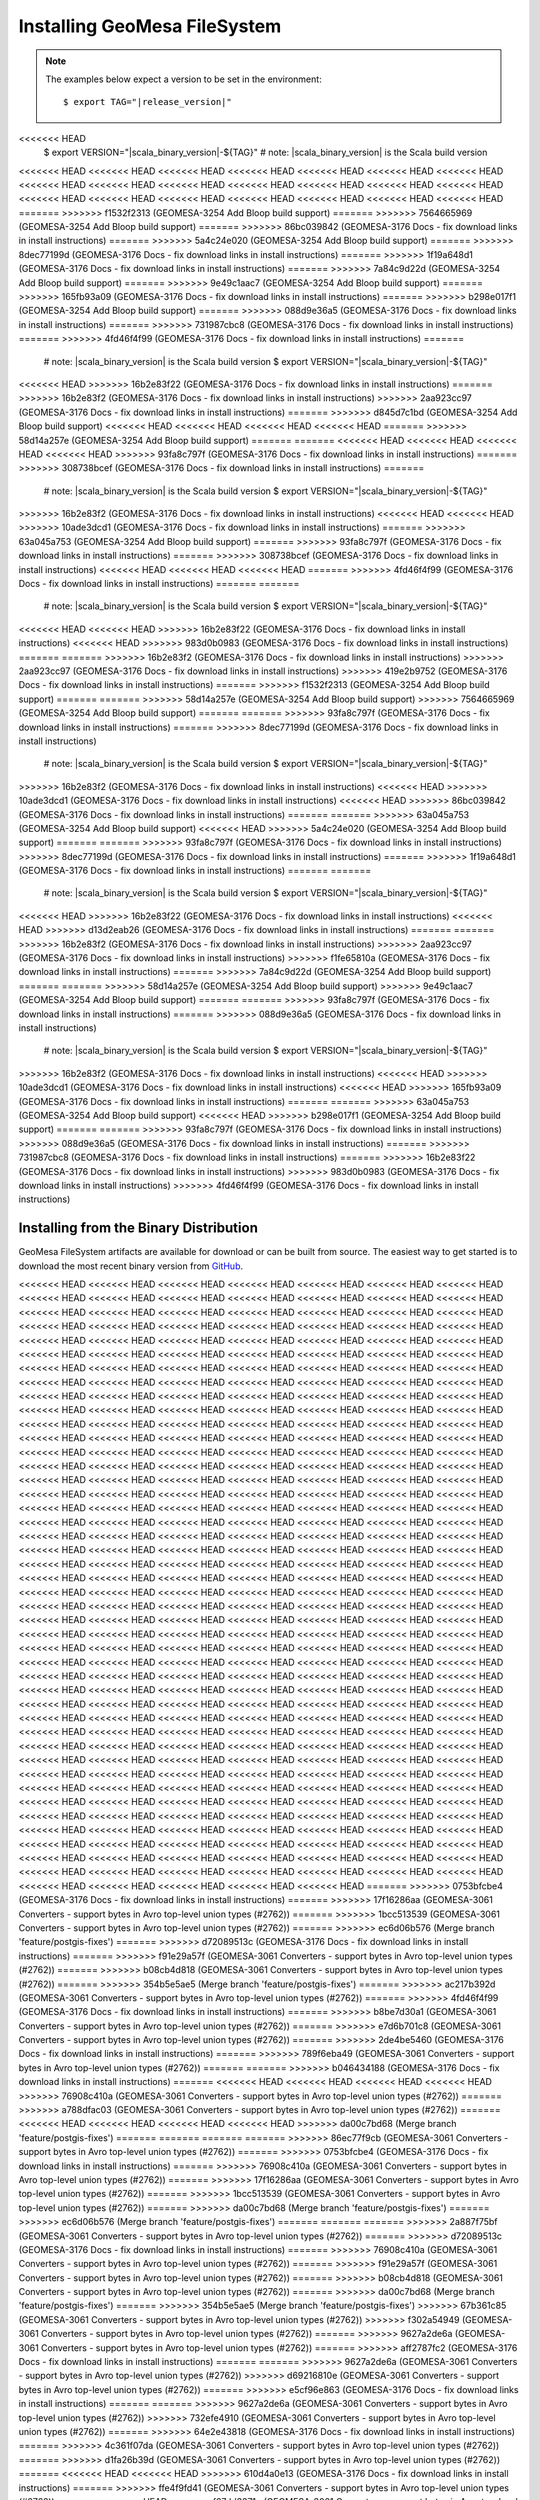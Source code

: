 Installing GeoMesa FileSystem
=============================

.. note::

    The examples below expect a version to be set in the environment:

    .. parsed-literal::

        $ export TAG="|release_version|"
<<<<<<< HEAD
        $ export VERSION="|scala_binary_version|-${TAG}" # note: |scala_binary_version| is the Scala build version
<<<<<<< HEAD
<<<<<<< HEAD
<<<<<<< HEAD
<<<<<<< HEAD
<<<<<<< HEAD
<<<<<<< HEAD
<<<<<<< HEAD
<<<<<<< HEAD
<<<<<<< HEAD
<<<<<<< HEAD
<<<<<<< HEAD
<<<<<<< HEAD
<<<<<<< HEAD
<<<<<<< HEAD
<<<<<<< HEAD
<<<<<<< HEAD
<<<<<<< HEAD
<<<<<<< HEAD
<<<<<<< HEAD
<<<<<<< HEAD
<<<<<<< HEAD
=======
>>>>>>> f1532f2313 (GEOMESA-3254 Add Bloop build support)
=======
>>>>>>> 7564665969 (GEOMESA-3254 Add Bloop build support)
=======
>>>>>>> 86bc039842 (GEOMESA-3176 Docs - fix download links in install instructions)
=======
>>>>>>> 5a4c24e020 (GEOMESA-3254 Add Bloop build support)
=======
>>>>>>> 8dec77199d (GEOMESA-3176 Docs - fix download links in install instructions)
=======
>>>>>>> 1f19a648d1 (GEOMESA-3176 Docs - fix download links in install instructions)
=======
>>>>>>> 7a84c9d22d (GEOMESA-3254 Add Bloop build support)
=======
>>>>>>> 9e49c1aac7 (GEOMESA-3254 Add Bloop build support)
=======
>>>>>>> 165fb93a09 (GEOMESA-3176 Docs - fix download links in install instructions)
=======
>>>>>>> b298e017f1 (GEOMESA-3254 Add Bloop build support)
=======
>>>>>>> 088d9e36a5 (GEOMESA-3176 Docs - fix download links in install instructions)
=======
>>>>>>> 731987cbc8 (GEOMESA-3176 Docs - fix download links in install instructions)
=======
>>>>>>> 4fd46f4f99 (GEOMESA-3176 Docs - fix download links in install instructions)
=======
        # note: |scala_binary_version| is the Scala build version
        $ export VERSION="|scala_binary_version|-${TAG}"
<<<<<<< HEAD
>>>>>>> 16b2e83f22 (GEOMESA-3176 Docs - fix download links in install instructions)
=======
>>>>>>> 16b2e83f2 (GEOMESA-3176 Docs - fix download links in install instructions)
>>>>>>> 2aa923cc97 (GEOMESA-3176 Docs - fix download links in install instructions)
=======
>>>>>>> d845d7c1bd (GEOMESA-3254 Add Bloop build support)
<<<<<<< HEAD
<<<<<<< HEAD
<<<<<<< HEAD
<<<<<<< HEAD
=======
>>>>>>> 58d14a257e (GEOMESA-3254 Add Bloop build support)
=======
=======
<<<<<<< HEAD
<<<<<<< HEAD
<<<<<<< HEAD
<<<<<<< HEAD
>>>>>>> 93fa8c797f (GEOMESA-3176 Docs - fix download links in install instructions)
=======
>>>>>>> 308738bcef (GEOMESA-3176 Docs - fix download links in install instructions)
=======
        # note: |scala_binary_version| is the Scala build version
        $ export VERSION="|scala_binary_version|-${TAG}"
>>>>>>> 16b2e83f2 (GEOMESA-3176 Docs - fix download links in install instructions)
<<<<<<< HEAD
<<<<<<< HEAD
>>>>>>> 10ade3dcd1 (GEOMESA-3176 Docs - fix download links in install instructions)
=======
>>>>>>> 63a045a753 (GEOMESA-3254 Add Bloop build support)
=======
>>>>>>> 93fa8c797f (GEOMESA-3176 Docs - fix download links in install instructions)
=======
>>>>>>> 308738bcef (GEOMESA-3176 Docs - fix download links in install instructions)
<<<<<<< HEAD
<<<<<<< HEAD
<<<<<<< HEAD
=======
>>>>>>> 4fd46f4f99 (GEOMESA-3176 Docs - fix download links in install instructions)
=======
=======
        # note: |scala_binary_version| is the Scala build version
        $ export VERSION="|scala_binary_version|-${TAG}"
<<<<<<< HEAD
<<<<<<< HEAD
>>>>>>> 16b2e83f22 (GEOMESA-3176 Docs - fix download links in install instructions)
<<<<<<< HEAD
>>>>>>> 983d0b0983 (GEOMESA-3176 Docs - fix download links in install instructions)
=======
=======
>>>>>>> 16b2e83f2 (GEOMESA-3176 Docs - fix download links in install instructions)
>>>>>>> 2aa923cc97 (GEOMESA-3176 Docs - fix download links in install instructions)
>>>>>>> 419e2b9752 (GEOMESA-3176 Docs - fix download links in install instructions)
=======
>>>>>>> f1532f2313 (GEOMESA-3254 Add Bloop build support)
=======
=======
>>>>>>> 58d14a257e (GEOMESA-3254 Add Bloop build support)
>>>>>>> 7564665969 (GEOMESA-3254 Add Bloop build support)
=======
=======
>>>>>>> 93fa8c797f (GEOMESA-3176 Docs - fix download links in install instructions)
=======
>>>>>>> 8dec77199d (GEOMESA-3176 Docs - fix download links in install instructions)
        # note: |scala_binary_version| is the Scala build version
        $ export VERSION="|scala_binary_version|-${TAG}"
>>>>>>> 16b2e83f2 (GEOMESA-3176 Docs - fix download links in install instructions)
<<<<<<< HEAD
>>>>>>> 10ade3dcd1 (GEOMESA-3176 Docs - fix download links in install instructions)
<<<<<<< HEAD
>>>>>>> 86bc039842 (GEOMESA-3176 Docs - fix download links in install instructions)
=======
=======
>>>>>>> 63a045a753 (GEOMESA-3254 Add Bloop build support)
<<<<<<< HEAD
>>>>>>> 5a4c24e020 (GEOMESA-3254 Add Bloop build support)
=======
=======
>>>>>>> 93fa8c797f (GEOMESA-3176 Docs - fix download links in install instructions)
>>>>>>> 8dec77199d (GEOMESA-3176 Docs - fix download links in install instructions)
=======
>>>>>>> 1f19a648d1 (GEOMESA-3176 Docs - fix download links in install instructions)
=======
=======
        # note: |scala_binary_version| is the Scala build version
        $ export VERSION="|scala_binary_version|-${TAG}"
<<<<<<< HEAD
>>>>>>> 16b2e83f22 (GEOMESA-3176 Docs - fix download links in install instructions)
<<<<<<< HEAD
>>>>>>> d13d2eab26 (GEOMESA-3176 Docs - fix download links in install instructions)
=======
=======
>>>>>>> 16b2e83f2 (GEOMESA-3176 Docs - fix download links in install instructions)
>>>>>>> 2aa923cc97 (GEOMESA-3176 Docs - fix download links in install instructions)
>>>>>>> f1fe65810a (GEOMESA-3176 Docs - fix download links in install instructions)
=======
>>>>>>> 7a84c9d22d (GEOMESA-3254 Add Bloop build support)
=======
=======
>>>>>>> 58d14a257e (GEOMESA-3254 Add Bloop build support)
>>>>>>> 9e49c1aac7 (GEOMESA-3254 Add Bloop build support)
=======
=======
>>>>>>> 93fa8c797f (GEOMESA-3176 Docs - fix download links in install instructions)
=======
>>>>>>> 088d9e36a5 (GEOMESA-3176 Docs - fix download links in install instructions)
        # note: |scala_binary_version| is the Scala build version
        $ export VERSION="|scala_binary_version|-${TAG}"
>>>>>>> 16b2e83f2 (GEOMESA-3176 Docs - fix download links in install instructions)
<<<<<<< HEAD
>>>>>>> 10ade3dcd1 (GEOMESA-3176 Docs - fix download links in install instructions)
<<<<<<< HEAD
>>>>>>> 165fb93a09 (GEOMESA-3176 Docs - fix download links in install instructions)
=======
=======
>>>>>>> 63a045a753 (GEOMESA-3254 Add Bloop build support)
<<<<<<< HEAD
>>>>>>> b298e017f1 (GEOMESA-3254 Add Bloop build support)
=======
=======
>>>>>>> 93fa8c797f (GEOMESA-3176 Docs - fix download links in install instructions)
>>>>>>> 088d9e36a5 (GEOMESA-3176 Docs - fix download links in install instructions)
=======
>>>>>>> 731987cbc8 (GEOMESA-3176 Docs - fix download links in install instructions)
=======
>>>>>>> 16b2e83f22 (GEOMESA-3176 Docs - fix download links in install instructions)
>>>>>>> 983d0b0983 (GEOMESA-3176 Docs - fix download links in install instructions)
>>>>>>> 4fd46f4f99 (GEOMESA-3176 Docs - fix download links in install instructions)

Installing from the Binary Distribution
---------------------------------------

GeoMesa FileSystem artifacts are available for download or can be built from source.
The easiest way to get started is to download the most recent binary version from `GitHub`__.

__ https://github.com/locationtech/geomesa/releases

<<<<<<< HEAD
<<<<<<< HEAD
<<<<<<< HEAD
<<<<<<< HEAD
<<<<<<< HEAD
<<<<<<< HEAD
<<<<<<< HEAD
<<<<<<< HEAD
<<<<<<< HEAD
<<<<<<< HEAD
<<<<<<< HEAD
<<<<<<< HEAD
<<<<<<< HEAD
<<<<<<< HEAD
<<<<<<< HEAD
<<<<<<< HEAD
<<<<<<< HEAD
<<<<<<< HEAD
<<<<<<< HEAD
<<<<<<< HEAD
<<<<<<< HEAD
<<<<<<< HEAD
<<<<<<< HEAD
<<<<<<< HEAD
<<<<<<< HEAD
<<<<<<< HEAD
<<<<<<< HEAD
<<<<<<< HEAD
<<<<<<< HEAD
<<<<<<< HEAD
<<<<<<< HEAD
<<<<<<< HEAD
<<<<<<< HEAD
<<<<<<< HEAD
<<<<<<< HEAD
<<<<<<< HEAD
<<<<<<< HEAD
<<<<<<< HEAD
<<<<<<< HEAD
<<<<<<< HEAD
<<<<<<< HEAD
<<<<<<< HEAD
<<<<<<< HEAD
<<<<<<< HEAD
<<<<<<< HEAD
<<<<<<< HEAD
<<<<<<< HEAD
<<<<<<< HEAD
<<<<<<< HEAD
<<<<<<< HEAD
<<<<<<< HEAD
<<<<<<< HEAD
<<<<<<< HEAD
<<<<<<< HEAD
<<<<<<< HEAD
<<<<<<< HEAD
<<<<<<< HEAD
<<<<<<< HEAD
<<<<<<< HEAD
<<<<<<< HEAD
<<<<<<< HEAD
<<<<<<< HEAD
<<<<<<< HEAD
<<<<<<< HEAD
<<<<<<< HEAD
<<<<<<< HEAD
<<<<<<< HEAD
<<<<<<< HEAD
<<<<<<< HEAD
<<<<<<< HEAD
<<<<<<< HEAD
<<<<<<< HEAD
<<<<<<< HEAD
<<<<<<< HEAD
<<<<<<< HEAD
<<<<<<< HEAD
<<<<<<< HEAD
<<<<<<< HEAD
<<<<<<< HEAD
<<<<<<< HEAD
<<<<<<< HEAD
<<<<<<< HEAD
<<<<<<< HEAD
<<<<<<< HEAD
<<<<<<< HEAD
<<<<<<< HEAD
<<<<<<< HEAD
<<<<<<< HEAD
<<<<<<< HEAD
<<<<<<< HEAD
<<<<<<< HEAD
<<<<<<< HEAD
<<<<<<< HEAD
<<<<<<< HEAD
<<<<<<< HEAD
<<<<<<< HEAD
<<<<<<< HEAD
<<<<<<< HEAD
<<<<<<< HEAD
<<<<<<< HEAD
<<<<<<< HEAD
<<<<<<< HEAD
<<<<<<< HEAD
<<<<<<< HEAD
<<<<<<< HEAD
<<<<<<< HEAD
<<<<<<< HEAD
<<<<<<< HEAD
<<<<<<< HEAD
<<<<<<< HEAD
<<<<<<< HEAD
<<<<<<< HEAD
<<<<<<< HEAD
<<<<<<< HEAD
<<<<<<< HEAD
<<<<<<< HEAD
<<<<<<< HEAD
<<<<<<< HEAD
<<<<<<< HEAD
<<<<<<< HEAD
<<<<<<< HEAD
<<<<<<< HEAD
<<<<<<< HEAD
<<<<<<< HEAD
<<<<<<< HEAD
<<<<<<< HEAD
<<<<<<< HEAD
<<<<<<< HEAD
<<<<<<< HEAD
<<<<<<< HEAD
<<<<<<< HEAD
<<<<<<< HEAD
<<<<<<< HEAD
<<<<<<< HEAD
<<<<<<< HEAD
<<<<<<< HEAD
<<<<<<< HEAD
<<<<<<< HEAD
<<<<<<< HEAD
<<<<<<< HEAD
<<<<<<< HEAD
<<<<<<< HEAD
<<<<<<< HEAD
<<<<<<< HEAD
<<<<<<< HEAD
<<<<<<< HEAD
<<<<<<< HEAD
<<<<<<< HEAD
<<<<<<< HEAD
<<<<<<< HEAD
<<<<<<< HEAD
<<<<<<< HEAD
<<<<<<< HEAD
<<<<<<< HEAD
<<<<<<< HEAD
<<<<<<< HEAD
<<<<<<< HEAD
<<<<<<< HEAD
<<<<<<< HEAD
<<<<<<< HEAD
<<<<<<< HEAD
<<<<<<< HEAD
<<<<<<< HEAD
<<<<<<< HEAD
<<<<<<< HEAD
<<<<<<< HEAD
<<<<<<< HEAD
<<<<<<< HEAD
<<<<<<< HEAD
<<<<<<< HEAD
<<<<<<< HEAD
<<<<<<< HEAD
<<<<<<< HEAD
<<<<<<< HEAD
<<<<<<< HEAD
<<<<<<< HEAD
<<<<<<< HEAD
<<<<<<< HEAD
<<<<<<< HEAD
<<<<<<< HEAD
<<<<<<< HEAD
<<<<<<< HEAD
<<<<<<< HEAD
<<<<<<< HEAD
<<<<<<< HEAD
<<<<<<< HEAD
<<<<<<< HEAD
<<<<<<< HEAD
<<<<<<< HEAD
<<<<<<< HEAD
<<<<<<< HEAD
<<<<<<< HEAD
<<<<<<< HEAD
<<<<<<< HEAD
<<<<<<< HEAD
<<<<<<< HEAD
<<<<<<< HEAD
<<<<<<< HEAD
<<<<<<< HEAD
<<<<<<< HEAD
<<<<<<< HEAD
<<<<<<< HEAD
<<<<<<< HEAD
<<<<<<< HEAD
<<<<<<< HEAD
<<<<<<< HEAD
<<<<<<< HEAD
<<<<<<< HEAD
<<<<<<< HEAD
<<<<<<< HEAD
<<<<<<< HEAD
<<<<<<< HEAD
<<<<<<< HEAD
<<<<<<< HEAD
<<<<<<< HEAD
<<<<<<< HEAD
<<<<<<< HEAD
<<<<<<< HEAD
<<<<<<< HEAD
<<<<<<< HEAD
<<<<<<< HEAD
<<<<<<< HEAD
<<<<<<< HEAD
<<<<<<< HEAD
<<<<<<< HEAD
<<<<<<< HEAD
<<<<<<< HEAD
<<<<<<< HEAD
<<<<<<< HEAD
<<<<<<< HEAD
<<<<<<< HEAD
<<<<<<< HEAD
<<<<<<< HEAD
<<<<<<< HEAD
<<<<<<< HEAD
<<<<<<< HEAD
<<<<<<< HEAD
<<<<<<< HEAD
<<<<<<< HEAD
<<<<<<< HEAD
<<<<<<< HEAD
<<<<<<< HEAD
<<<<<<< HEAD
<<<<<<< HEAD
<<<<<<< HEAD
<<<<<<< HEAD
<<<<<<< HEAD
<<<<<<< HEAD
<<<<<<< HEAD
<<<<<<< HEAD
<<<<<<< HEAD
<<<<<<< HEAD
<<<<<<< HEAD
<<<<<<< HEAD
<<<<<<< HEAD
<<<<<<< HEAD
<<<<<<< HEAD
<<<<<<< HEAD
<<<<<<< HEAD
<<<<<<< HEAD
<<<<<<< HEAD
<<<<<<< HEAD
<<<<<<< HEAD
<<<<<<< HEAD
<<<<<<< HEAD
<<<<<<< HEAD
<<<<<<< HEAD
<<<<<<< HEAD
<<<<<<< HEAD
<<<<<<< HEAD
<<<<<<< HEAD
<<<<<<< HEAD
<<<<<<< HEAD
<<<<<<< HEAD
<<<<<<< HEAD
<<<<<<< HEAD
<<<<<<< HEAD
<<<<<<< HEAD
<<<<<<< HEAD
<<<<<<< HEAD
<<<<<<< HEAD
<<<<<<< HEAD
<<<<<<< HEAD
<<<<<<< HEAD
<<<<<<< HEAD
<<<<<<< HEAD
<<<<<<< HEAD
<<<<<<< HEAD
<<<<<<< HEAD
<<<<<<< HEAD
<<<<<<< HEAD
<<<<<<< HEAD
<<<<<<< HEAD
<<<<<<< HEAD
<<<<<<< HEAD
<<<<<<< HEAD
<<<<<<< HEAD
<<<<<<< HEAD
<<<<<<< HEAD
<<<<<<< HEAD
<<<<<<< HEAD
<<<<<<< HEAD
<<<<<<< HEAD
<<<<<<< HEAD
<<<<<<< HEAD
<<<<<<< HEAD
=======
>>>>>>> 0753bfcbe4 (GEOMESA-3176 Docs - fix download links in install instructions)
=======
>>>>>>> 17f16286aa (GEOMESA-3061 Converters - support bytes in Avro top-level union types (#2762))
=======
>>>>>>> 1bcc513539 (GEOMESA-3061 Converters - support bytes in Avro top-level union types (#2762))
=======
>>>>>>> ec6d06b576 (Merge branch 'feature/postgis-fixes')
=======
>>>>>>> d72089513c (GEOMESA-3176 Docs - fix download links in install instructions)
=======
>>>>>>> f91e29a57f (GEOMESA-3061 Converters - support bytes in Avro top-level union types (#2762))
=======
>>>>>>> b08cb4d818 (GEOMESA-3061 Converters - support bytes in Avro top-level union types (#2762))
=======
>>>>>>> 354b5e5ae5 (Merge branch 'feature/postgis-fixes')
=======
>>>>>>> ac217b392d (GEOMESA-3061 Converters - support bytes in Avro top-level union types (#2762))
=======
>>>>>>> 4fd46f4f99 (GEOMESA-3176 Docs - fix download links in install instructions)
=======
>>>>>>> b8be7d30a1 (GEOMESA-3061 Converters - support bytes in Avro top-level union types (#2762))
=======
>>>>>>> e7d6b701c8 (GEOMESA-3061 Converters - support bytes in Avro top-level union types (#2762))
=======
>>>>>>> 2de4be5460 (GEOMESA-3176 Docs - fix download links in install instructions)
=======
>>>>>>> 789f6eba49 (GEOMESA-3061 Converters - support bytes in Avro top-level union types (#2762))
=======
=======
>>>>>>> b046434188 (GEOMESA-3176 Docs - fix download links in install instructions)
=======
<<<<<<< HEAD
<<<<<<< HEAD
<<<<<<< HEAD
<<<<<<< HEAD
>>>>>>> 76908c410a (GEOMESA-3061 Converters - support bytes in Avro top-level union types (#2762))
=======
>>>>>>> a788dfac03 (GEOMESA-3061 Converters - support bytes in Avro top-level union types (#2762))
=======
<<<<<<< HEAD
<<<<<<< HEAD
<<<<<<< HEAD
<<<<<<< HEAD
>>>>>>> da00c7bd68 (Merge branch 'feature/postgis-fixes')
=======
=======
=======
=======
>>>>>>> 86ec77f9cb (GEOMESA-3061 Converters - support bytes in Avro top-level union types (#2762))
=======
>>>>>>> 0753bfcbe4 (GEOMESA-3176 Docs - fix download links in install instructions)
=======
>>>>>>> 76908c410a (GEOMESA-3061 Converters - support bytes in Avro top-level union types (#2762))
=======
>>>>>>> 17f16286aa (GEOMESA-3061 Converters - support bytes in Avro top-level union types (#2762))
=======
>>>>>>> 1bcc513539 (GEOMESA-3061 Converters - support bytes in Avro top-level union types (#2762))
=======
>>>>>>> da00c7bd68 (Merge branch 'feature/postgis-fixes')
=======
>>>>>>> ec6d06b576 (Merge branch 'feature/postgis-fixes')
=======
=======
=======
>>>>>>> 2a887f75bf (GEOMESA-3061 Converters - support bytes in Avro top-level union types (#2762))
=======
>>>>>>> d72089513c (GEOMESA-3176 Docs - fix download links in install instructions)
=======
>>>>>>> 76908c410a (GEOMESA-3061 Converters - support bytes in Avro top-level union types (#2762))
=======
>>>>>>> f91e29a57f (GEOMESA-3061 Converters - support bytes in Avro top-level union types (#2762))
=======
>>>>>>> b08cb4d818 (GEOMESA-3061 Converters - support bytes in Avro top-level union types (#2762))
=======
>>>>>>> da00c7bd68 (Merge branch 'feature/postgis-fixes')
=======
>>>>>>> 354b5e5ae5 (Merge branch 'feature/postgis-fixes')
>>>>>>> 67b361c85 (GEOMESA-3061 Converters - support bytes in Avro top-level union types (#2762))
>>>>>>> f302a54949 (GEOMESA-3061 Converters - support bytes in Avro top-level union types (#2762))
=======
>>>>>>> 9627a2de6a (GEOMESA-3061 Converters - support bytes in Avro top-level union types (#2762))
=======
>>>>>>> aff2787fc2 (GEOMESA-3176 Docs - fix download links in install instructions)
=======
=======
>>>>>>> 9627a2de6a (GEOMESA-3061 Converters - support bytes in Avro top-level union types (#2762))
>>>>>>> d69216810e (GEOMESA-3061 Converters - support bytes in Avro top-level union types (#2762))
=======
>>>>>>> e5cf96e863 (GEOMESA-3176 Docs - fix download links in install instructions)
=======
=======
>>>>>>> 9627a2de6a (GEOMESA-3061 Converters - support bytes in Avro top-level union types (#2762))
>>>>>>> 732efe4910 (GEOMESA-3061 Converters - support bytes in Avro top-level union types (#2762))
=======
>>>>>>> 64e2e43818 (GEOMESA-3176 Docs - fix download links in install instructions)
=======
>>>>>>> 4c361f07da (GEOMESA-3061 Converters - support bytes in Avro top-level union types (#2762))
=======
>>>>>>> d1fa26b39d (GEOMESA-3061 Converters - support bytes in Avro top-level union types (#2762))
=======
<<<<<<< HEAD
<<<<<<< HEAD
>>>>>>> 610d4a0e13 (GEOMESA-3176 Docs - fix download links in install instructions)
=======
>>>>>>> ffe4f9fd41 (GEOMESA-3061 Converters - support bytes in Avro top-level union types (#2762))
=======
<<<<<<< HEAD
>>>>>>> f67dd3371e (GEOMESA-3061 Converters - support bytes in Avro top-level union types (#2762))
=======
>>>>>>> d25af58f86 (GEOMESA-3176 Docs - fix download links in install instructions)
=======
>>>>>>> ecddd8c3e7 (GEOMESA-3061 Converters - support bytes in Avro top-level union types (#2762))
=======
>>>>>>> f7cef54062 (GEOMESA-3061 Converters - support bytes in Avro top-level union types (#2762))
=======
>>>>>>> 9c39003417 (GEOMESA-3176 Docs - fix download links in install instructions)
=======
>>>>>>> 036a470d76 (GEOMESA-3061 Converters - support bytes in Avro top-level union types (#2762))
=======
>>>>>>> a16b64a4d1 (GEOMESA-3061 Converters - support bytes in Avro top-level union types (#2762))
=======
>>>>>>> 34472778d3 (Merge branch 'feature/postgis-fixes')
=======
>>>>>>> 810876750d (GEOMESA-3061 Converters - support bytes in Avro top-level union types (#2762))
=======
>>>>>>> 419e2b9752 (GEOMESA-3176 Docs - fix download links in install instructions)
=======
>>>>>>> 269558cf9e (GEOMESA-3061 Converters - support bytes in Avro top-level union types (#2762))
=======
>>>>>>> d206a68a13 (GEOMESA-3061 Converters - support bytes in Avro top-level union types (#2762))
=======
>>>>>>> 3b4f3da2e1 (GEOMESA-3176 Docs - fix download links in install instructions)
=======
>>>>>>> ad7067b815 (GEOMESA-3061 Converters - support bytes in Avro top-level union types (#2762))
=======
>>>>>>> 694bcd3776 (GEOMESA-3061 Converters - support bytes in Avro top-level union types (#2762))
=======
>>>>>>> 17c1f8a18c (GEOMESA-3176 Docs - fix download links in install instructions)
=======
>>>>>>> e3976d40bc (GEOMESA-3061 Converters - support bytes in Avro top-level union types (#2762))
=======
>>>>>>> 6cd1151639 (GEOMESA-3061 Converters - support bytes in Avro top-level union types (#2762))
=======
>>>>>>> 82d93995e4 (GEOMESA-3176 Docs - fix download links in install instructions)
=======
>>>>>>> 7dfac253b4 (GEOMESA-3061 Converters - support bytes in Avro top-level union types (#2762))
=======
>>>>>>> 1973f72e77 (GEOMESA-3061 Converters - support bytes in Avro top-level union types (#2762))
=======
>>>>>>> 42e8565e9b (Merge branch 'feature/postgis-fixes')
=======
>>>>>>> f1532f2313 (GEOMESA-3254 Add Bloop build support)
=======
>>>>>>> 96d5d442fa (GEOMESA-3061 Converters - support bytes in Avro top-level union types (#2762))
=======
>>>>>>> 86bc039842 (GEOMESA-3176 Docs - fix download links in install instructions)
=======
>>>>>>> 6150564577 (GEOMESA-3061 Converters - support bytes in Avro top-level union types (#2762))
=======
>>>>>>> 5dcf23da52 (GEOMESA-3061 Converters - support bytes in Avro top-level union types (#2762))
=======
>>>>>>> 449fb2085b (GEOMESA-3176 Docs - fix download links in install instructions)
=======
>>>>>>> 9d1506029d (GEOMESA-3061 Converters - support bytes in Avro top-level union types (#2762))
=======
>>>>>>> 92674ff9d4 (GEOMESA-3061 Converters - support bytes in Avro top-level union types (#2762))
=======
>>>>>>> bc622ff59f (GEOMESA-3176 Docs - fix download links in install instructions)
=======
>>>>>>> 7ec7e43c91 (GEOMESA-3061 Converters - support bytes in Avro top-level union types (#2762))
=======
>>>>>>> 9a4dff9e4f (GEOMESA-3061 Converters - support bytes in Avro top-level union types (#2762))
=======
>>>>>>> 1cc4dadf2e (GEOMESA-3176 Docs - fix download links in install instructions)
=======
>>>>>>> 2586fa6a40 (GEOMESA-3061 Converters - support bytes in Avro top-level union types (#2762))
=======
>>>>>>> 0fc6650ecf (GEOMESA-3061 Converters - support bytes in Avro top-level union types (#2762))
=======
>>>>>>> 67de3c3202 (Merge branch 'feature/postgis-fixes')
=======
>>>>>>> 1bb69524c2 (GEOMESA-3061 Converters - support bytes in Avro top-level union types (#2762))
=======
>>>>>>> e007dde981 (GEOMESA-3176 Docs - fix download links in install instructions)
=======
>>>>>>> 66c2e4df7e (GEOMESA-3061 Converters - support bytes in Avro top-level union types (#2762))
=======
>>>>>>> 8c9ca1211a (GEOMESA-3061 Converters - support bytes in Avro top-level union types (#2762))
=======
>>>>>>> 760781f8dd (GEOMESA-3176 Docs - fix download links in install instructions)
=======
>>>>>>> f7f4f4a836 (GEOMESA-3061 Converters - support bytes in Avro top-level union types (#2762))
=======
>>>>>>> a22efb4d66 (GEOMESA-3061 Converters - support bytes in Avro top-level union types (#2762))
=======
>>>>>>> a0befba4ce (GEOMESA-3176 Docs - fix download links in install instructions)
=======
>>>>>>> df644ff83d (GEOMESA-3061 Converters - support bytes in Avro top-level union types (#2762))
=======
>>>>>>> 1cad375176 (GEOMESA-3061 Converters - support bytes in Avro top-level union types (#2762))
=======
>>>>>>> bcf78618df (GEOMESA-3176 Docs - fix download links in install instructions)
=======
>>>>>>> 31f6953312 (GEOMESA-3061 Converters - support bytes in Avro top-level union types (#2762))
=======
>>>>>>> 1e39c0c27d (GEOMESA-3061 Converters - support bytes in Avro top-level union types (#2762))
=======
>>>>>>> 638b68d081 (Merge branch 'feature/postgis-fixes')
=======
>>>>>>> a1f15598cb (GEOMESA-3061 Converters - support bytes in Avro top-level union types (#2762))
=======
>>>>>>> 7b2b25cc3c (GEOMESA-3176 Docs - fix download links in install instructions)
=======
>>>>>>> 1d03325c29 (GEOMESA-3061 Converters - support bytes in Avro top-level union types (#2762))
=======
>>>>>>> 963feec660 (GEOMESA-3061 Converters - support bytes in Avro top-level union types (#2762))
=======
>>>>>>> ecd45f2c3e (GEOMESA-3176 Docs - fix download links in install instructions)
=======
>>>>>>> 6fc8851879 (GEOMESA-3061 Converters - support bytes in Avro top-level union types (#2762))
=======
>>>>>>> 84ac051f28 (GEOMESA-3061 Converters - support bytes in Avro top-level union types (#2762))
=======
>>>>>>> 3995e6a61c (GEOMESA-3176 Docs - fix download links in install instructions)
=======
>>>>>>> 6514df9383 (GEOMESA-3061 Converters - support bytes in Avro top-level union types (#2762))
=======
>>>>>>> fe3de10f11 (GEOMESA-3061 Converters - support bytes in Avro top-level union types (#2762))
=======
>>>>>>> cabde54511 (GEOMESA-3176 Docs - fix download links in install instructions)
=======
>>>>>>> c91f823574 (GEOMESA-3061 Converters - support bytes in Avro top-level union types (#2762))
=======
>>>>>>> d0785cf307 (GEOMESA-3061 Converters - support bytes in Avro top-level union types (#2762))
=======
>>>>>>> 71adb695c5 (Merge branch 'feature/postgis-fixes')
=======
>>>>>>> 5a4c24e020 (GEOMESA-3254 Add Bloop build support)
=======
>>>>>>> a52e4429be (GEOMESA-3061 Converters - support bytes in Avro top-level union types (#2762))
=======
>>>>>>> 8dec77199d (GEOMESA-3176 Docs - fix download links in install instructions)
=======
>>>>>>> bc73cc4d41 (GEOMESA-3061 Converters - support bytes in Avro top-level union types (#2762))
=======
>>>>>>> 5c6b9f1f8b (GEOMESA-3061 Converters - support bytes in Avro top-level union types (#2762))
=======
>>>>>>> 813f24c01d (GEOMESA-3176 Docs - fix download links in install instructions)
=======
>>>>>>> 98eacc8492 (GEOMESA-3061 Converters - support bytes in Avro top-level union types (#2762))
=======
>>>>>>> 9d44ff473d (GEOMESA-3061 Converters - support bytes in Avro top-level union types (#2762))
=======
>>>>>>> 1a737b13ed (GEOMESA-3176 Docs - fix download links in install instructions)
=======
>>>>>>> 664350d86f (GEOMESA-3061 Converters - support bytes in Avro top-level union types (#2762))
=======
>>>>>>> a35efac12e (GEOMESA-3061 Converters - support bytes in Avro top-level union types (#2762))
=======
>>>>>>> 3e34d2451e (GEOMESA-3176 Docs - fix download links in install instructions)
=======
>>>>>>> a85aff60b3 (GEOMESA-3061 Converters - support bytes in Avro top-level union types (#2762))
=======
>>>>>>> fd5565dfba (GEOMESA-3061 Converters - support bytes in Avro top-level union types (#2762))
=======
>>>>>>> 30559ea5c9 (Merge branch 'feature/postgis-fixes')
=======
>>>>>>> 0104fb37e4 (GEOMESA-3061 Converters - support bytes in Avro top-level union types (#2762))
=======
>>>>>>> 1f19a648d1 (GEOMESA-3176 Docs - fix download links in install instructions)
=======
>>>>>>> c9c24ca3d7 (GEOMESA-3061 Converters - support bytes in Avro top-level union types (#2762))
=======
>>>>>>> 2654d9c120 (GEOMESA-3061 Converters - support bytes in Avro top-level union types (#2762))
=======
>>>>>>> 4492950388 (GEOMESA-3176 Docs - fix download links in install instructions)
=======
>>>>>>> b9c0fc77b9 (GEOMESA-3061 Converters - support bytes in Avro top-level union types (#2762))
=======
=======
>>>>>>> 4c361f07da (GEOMESA-3061 Converters - support bytes in Avro top-level union types (#2762))
>>>>>>> f110463a26 (GEOMESA-3061 Converters - support bytes in Avro top-level union types (#2762))
=======
>>>>>>> 7bdbfa5524 (GEOMESA-3061 Converters - support bytes in Avro top-level union types (#2762))
=======
>>>>>>> 31ac28fff4 (GEOMESA-3176 Docs - fix download links in install instructions)
=======
>>>>>>> 4ac5af223d (GEOMESA-3061 Converters - support bytes in Avro top-level union types (#2762))
=======
>>>>>>> 7bff4d0018 (GEOMESA-3061 Converters - support bytes in Avro top-level union types (#2762))
=======
>>>>>>> 26bf3ffae4 (GEOMESA-3176 Docs - fix download links in install instructions)
=======
>>>>>>> 62a28bf2e7 (GEOMESA-3061 Converters - support bytes in Avro top-level union types (#2762))
=======
>>>>>>> e8b736ee96 (GEOMESA-3061 Converters - support bytes in Avro top-level union types (#2762))
=======
>>>>>>> 42adcd38ba (GEOMESA-3176 Docs - fix download links in install instructions)
=======
>>>>>>> 72919d0f84 (GEOMESA-3061 Converters - support bytes in Avro top-level union types (#2762))
=======
>>>>>>> 0efbfe547e (GEOMESA-3061 Converters - support bytes in Avro top-level union types (#2762))
=======
>>>>>>> 4c41429da9 (Merge branch 'feature/postgis-fixes')
=======
>>>>>>> d498bef1ce (GEOMESA-3061 Converters - support bytes in Avro top-level union types (#2762))
=======
>>>>>>> f1fe65810a (GEOMESA-3176 Docs - fix download links in install instructions)
=======
>>>>>>> 64536d7b4a (GEOMESA-3061 Converters - support bytes in Avro top-level union types (#2762))
=======
>>>>>>> a5b160f47b (GEOMESA-3061 Converters - support bytes in Avro top-level union types (#2762))
=======
>>>>>>> 9b83a71a1e (GEOMESA-3176 Docs - fix download links in install instructions)
=======
>>>>>>> 107726440b (GEOMESA-3061 Converters - support bytes in Avro top-level union types (#2762))
=======
>>>>>>> 5cf31d21f3 (GEOMESA-3061 Converters - support bytes in Avro top-level union types (#2762))
=======
>>>>>>> 1ce7179e65 (GEOMESA-3176 Docs - fix download links in install instructions)
=======
>>>>>>> 211b96b2ed (GEOMESA-3061 Converters - support bytes in Avro top-level union types (#2762))
=======
>>>>>>> 94fecee1d8 (GEOMESA-3061 Converters - support bytes in Avro top-level union types (#2762))
=======
>>>>>>> 798faeb761 (GEOMESA-3176 Docs - fix download links in install instructions)
=======
>>>>>>> 7ca1082a3f (GEOMESA-3061 Converters - support bytes in Avro top-level union types (#2762))
=======
>>>>>>> 4599715c51 (d)
=======
>>>>>>> 6e0709aba8 (Merge branch 'feature/postgis-fixes')
=======
>>>>>>> 7a84c9d22d (GEOMESA-3254 Add Bloop build support)
=======
>>>>>>> 7fbbd56493 (GEOMESA-3061 Converters - support bytes in Avro top-level union types (#2762))
=======
>>>>>>> 165fb93a09 (GEOMESA-3176 Docs - fix download links in install instructions)
=======
>>>>>>> 930f10d338 (GEOMESA-3061 Converters - support bytes in Avro top-level union types (#2762))
=======
>>>>>>> 3eb12f79a9 (GEOMESA-3061 Converters - support bytes in Avro top-level union types (#2762))
=======
>>>>>>> dc2038e108 (GEOMESA-3176 Docs - fix download links in install instructions)
=======
>>>>>>> 07e2884d79 (GEOMESA-3061 Converters - support bytes in Avro top-level union types (#2762))
=======
>>>>>>> 4ccd6f6b1f (GEOMESA-3061 Converters - support bytes in Avro top-level union types (#2762))
=======
>>>>>>> 4431c091e2 (GEOMESA-3176 Docs - fix download links in install instructions)
=======
>>>>>>> d6730faea6 (GEOMESA-3061 Converters - support bytes in Avro top-level union types (#2762))
=======
>>>>>>> 35b69b8f2f (GEOMESA-3061 Converters - support bytes in Avro top-level union types (#2762))
=======
>>>>>>> 312769c8d4 (GEOMESA-3176 Docs - fix download links in install instructions)
=======
>>>>>>> 3382f42b39 (GEOMESA-3061 Converters - support bytes in Avro top-level union types (#2762))
=======
>>>>>>> db8a3a22b2 (GEOMESA-3061 Converters - support bytes in Avro top-level union types (#2762))
=======
>>>>>>> ed25decdd5 (Merge branch 'feature/postgis-fixes')
=======
>>>>>>> 27afb28ab6 (GEOMESA-3061 Converters - support bytes in Avro top-level union types (#2762))
=======
>>>>>>> 80c85285b7 (GEOMESA-3176 Docs - fix download links in install instructions)
=======
>>>>>>> d79f0b5741 (GEOMESA-3061 Converters - support bytes in Avro top-level union types (#2762))
=======
>>>>>>> 26a09ee6c2 (GEOMESA-3061 Converters - support bytes in Avro top-level union types (#2762))
=======
>>>>>>> f05d4ba95a (GEOMESA-3176 Docs - fix download links in install instructions)
=======
>>>>>>> 3bbe93d6c5 (GEOMESA-3061 Converters - support bytes in Avro top-level union types (#2762))
=======
>>>>>>> 194ad4e5c0 (GEOMESA-3061 Converters - support bytes in Avro top-level union types (#2762))
=======
>>>>>>> 2de87fb23b (GEOMESA-3176 Docs - fix download links in install instructions)
=======
>>>>>>> c6cc684d8c (GEOMESA-3061 Converters - support bytes in Avro top-level union types (#2762))
=======
>>>>>>> 7b3c90c53f (GEOMESA-3061 Converters - support bytes in Avro top-level union types (#2762))
=======
>>>>>>> cd86312814 (GEOMESA-3176 Docs - fix download links in install instructions)
=======
>>>>>>> 11763b5af8 (GEOMESA-3061 Converters - support bytes in Avro top-level union types (#2762))
=======
>>>>>>> db9dfb6f14 (GEOMESA-3061 Converters - support bytes in Avro top-level union types (#2762))
=======
>>>>>>> f893d9a594 (Merge branch 'feature/postgis-fixes')
=======
>>>>>>> b8ebbf6083 (GEOMESA-3061 Converters - support bytes in Avro top-level union types (#2762))
=======
>>>>>>> 77f446aa59 (GEOMESA-3176 Docs - fix download links in install instructions)
=======
>>>>>>> 16e2b07c5b (GEOMESA-3061 Converters - support bytes in Avro top-level union types (#2762))
=======
>>>>>>> 3e7fb62639 (GEOMESA-3061 Converters - support bytes in Avro top-level union types (#2762))
=======
>>>>>>> eff03389ef (GEOMESA-3176 Docs - fix download links in install instructions)
=======
>>>>>>> 65b9e1925e (GEOMESA-3061 Converters - support bytes in Avro top-level union types (#2762))
=======
>>>>>>> c2cfc968d2 (GEOMESA-3061 Converters - support bytes in Avro top-level union types (#2762))
=======
>>>>>>> 033543c609 (GEOMESA-3176 Docs - fix download links in install instructions)
=======
>>>>>>> 9d2bdda5fd (GEOMESA-3061 Converters - support bytes in Avro top-level union types (#2762))
=======
>>>>>>> 0fa73844a1 (GEOMESA-3061 Converters - support bytes in Avro top-level union types (#2762))
=======
>>>>>>> 96b5e91bc8 (GEOMESA-3176 Docs - fix download links in install instructions)
=======
>>>>>>> 6e48efcdc2 (GEOMESA-3061 Converters - support bytes in Avro top-level union types (#2762))
=======
>>>>>>> 63546aacdc (GEOMESA-3061 Converters - support bytes in Avro top-level union types (#2762))
=======
>>>>>>> 964e86145a (Merge branch 'feature/postgis-fixes')
=======
>>>>>>> b298e017f1 (GEOMESA-3254 Add Bloop build support)
=======
>>>>>>> 1ea8b10ac7 (GEOMESA-3061 Converters - support bytes in Avro top-level union types (#2762))
=======
>>>>>>> 088d9e36a5 (GEOMESA-3176 Docs - fix download links in install instructions)
=======
>>>>>>> 37ee765e9b (GEOMESA-3061 Converters - support bytes in Avro top-level union types (#2762))
=======
>>>>>>> b800c052cc (GEOMESA-3061 Converters - support bytes in Avro top-level union types (#2762))
=======
>>>>>>> b7b8a67dc7 (GEOMESA-3176 Docs - fix download links in install instructions)
=======
>>>>>>> 83b11fa843 (GEOMESA-3061 Converters - support bytes in Avro top-level union types (#2762))
=======
>>>>>>> 9dbe1503e8 (GEOMESA-3061 Converters - support bytes in Avro top-level union types (#2762))
=======
>>>>>>> 2e65415d49 (GEOMESA-3176 Docs - fix download links in install instructions)
=======
>>>>>>> 1c9a51a667 (GEOMESA-3061 Converters - support bytes in Avro top-level union types (#2762))
=======
>>>>>>> 6e30236dd2 (GEOMESA-3061 Converters - support bytes in Avro top-level union types (#2762))
=======
>>>>>>> 5603dc69a0 (GEOMESA-3176 Docs - fix download links in install instructions)
=======
>>>>>>> f958055259 (GEOMESA-3061 Converters - support bytes in Avro top-level union types (#2762))
=======
>>>>>>> dbd932fed6 (GEOMESA-3061 Converters - support bytes in Avro top-level union types (#2762))
=======
>>>>>>> bf6bde0830 (Merge branch 'feature/postgis-fixes')
=======
>>>>>>> 9293965a7d (GEOMESA-3061 Converters - support bytes in Avro top-level union types (#2762))
=======
>>>>>>> 731987cbc8 (GEOMESA-3176 Docs - fix download links in install instructions)
=======
>>>>>>> 2bce465a3f (GEOMESA-3061 Converters - support bytes in Avro top-level union types (#2762))
=======
>>>>>>> 058fd96baa (GEOMESA-3061 Converters - support bytes in Avro top-level union types (#2762))
=======
>>>>>>> 13325d17c4 (GEOMESA-3176 Docs - fix download links in install instructions)
=======
>>>>>>> 1f17117603 (GEOMESA-3061 Converters - support bytes in Avro top-level union types (#2762))
=======
=======
>>>>>>> 4c361f07da (GEOMESA-3061 Converters - support bytes in Avro top-level union types (#2762))
>>>>>>> c22ecd64c3 (GEOMESA-3061 Converters - support bytes in Avro top-level union types (#2762))
=======
=======
>>>>>>> e7d6b701c8 (GEOMESA-3061 Converters - support bytes in Avro top-level union types (#2762))
=======
>>>>>>> 610d4a0e13 (GEOMESA-3176 Docs - fix download links in install instructions)
=======
>>>>>>> 2de4be5460 (GEOMESA-3176 Docs - fix download links in install instructions)
=======
>>>>>>> 789f6eba49 (GEOMESA-3061 Converters - support bytes in Avro top-level union types (#2762))
>>>>>>> f71fa3c0e1 (GEOMESA-3061 Converters - support bytes in Avro top-level union types (#2762))
=======
>>>>>>> cdb4102515 (GEOMESA-3061 Converters - support bytes in Avro top-level union types (#2762))
<<<<<<< HEAD
<<<<<<< HEAD
<<<<<<< HEAD
<<<<<<< HEAD
<<<<<<< HEAD
<<<<<<< HEAD
=======
>>>>>>> e7d6b701c8 (GEOMESA-3061 Converters - support bytes in Avro top-level union types (#2762))
=======
>>>>>>> 2de4be5460 (GEOMESA-3176 Docs - fix download links in install instructions)
=======
>>>>>>> 90ec70f559 (GEOMESA-3176 Docs - fix download links in install instructions)
=======
=======
>>>>>>> f71fa3c0e (GEOMESA-3061 Converters - support bytes in Avro top-level union types (#2762))
>>>>>>> 6eb31fb652 (GEOMESA-3061 Converters - support bytes in Avro top-level union types (#2762))
<<<<<<< HEAD
<<<<<<< HEAD
<<<<<<< HEAD
<<<<<<< HEAD
<<<<<<< HEAD
=======
>>>>>>> 789f6eba49 (GEOMESA-3061 Converters - support bytes in Avro top-level union types (#2762))
=======
>>>>>>> 0e68e9f4cc (GEOMESA-3061 Converters - support bytes in Avro top-level union types (#2762))
=======
>>>>>>> 15e9985047 (GEOMESA-3176 Docs - fix download links in install instructions)
<<<<<<< HEAD
<<<<<<< HEAD
<<<<<<< HEAD
<<<<<<< HEAD
=======
>>>>>>> ecddd8c3e7 (GEOMESA-3061 Converters - support bytes in Avro top-level union types (#2762))
=======
>>>>>>> 62a28bf2e7 (GEOMESA-3061 Converters - support bytes in Avro top-level union types (#2762))
=======
=======
>>>>>>> f71fa3c0e (GEOMESA-3061 Converters - support bytes in Avro top-level union types (#2762))
>>>>>>> 07a6a5c291 (GEOMESA-3061 Converters - support bytes in Avro top-level union types (#2762))
<<<<<<< HEAD
<<<<<<< HEAD
<<<<<<< HEAD
<<<<<<< HEAD
=======
=======
>>>>>>> 63db7d154a (GEOMESA-3176 Docs - fix download links in install instructions)
=======
>>>>>>> 28e2bfa2dc (GEOMESA-3061 Converters - support bytes in Avro top-level union types (#2762))
=======
>>>>>>> 8cbe155de6 (GEOMESA-3176 Docs - fix download links in install instructions)
=======
<<<<<<< HEAD
<<<<<<< HEAD
<<<<<<< HEAD
<<<<<<< HEAD
>>>>>>> 5f428db977 (GEOMESA-3061 Converters - support bytes in Avro top-level union types (#2762))
=======
>>>>>>> 76618c8da3 (GEOMESA-3061 Converters - support bytes in Avro top-level union types (#2762))
=======
<<<<<<< HEAD
<<<<<<< HEAD
<<<<<<< HEAD
<<<<<<< HEAD
>>>>>>> 0fbf9e83e2 (GEOMESA-3176 Docs - fix download links in install instructions)
=======
>>>>>>> 89bdd3013e (GEOMESA-3061 Converters - support bytes in Avro top-level union types (#2762))
=======
<<<<<<< HEAD
<<<<<<< HEAD
<<<<<<< HEAD
<<<<<<< HEAD
=======
>>>>>>> f9e8439b09 (GEOMESA-3176 Docs - fix download links in install instructions)
=======
>>>>>>> 72bafaf54b (GEOMESA-3061 Converters - support bytes in Avro top-level union types (#2762))
=======
>>>>>>> 97ec7d864a (GEOMESA-3061 Converters - support bytes in Avro top-level union types (#2762))
=======
>>>>>>> db8d998aa2 (Merge branch 'feature/postgis-fixes')
=======
>>>>>>> a12ea194c8 (GEOMESA-3176 Docs - fix download links in install instructions)
=======
>>>>>>> d4c5768cfa (GEOMESA-3061 Converters - support bytes in Avro top-level union types (#2762))
=======
>>>>>>> bdbced26d4 (GEOMESA-3061 Converters - support bytes in Avro top-level union types (#2762))
=======
>>>>>>> 1b25d7ddb4 (Merge branch 'feature/postgis-fixes')
=======
>>>>>>> 0dbede148d (GEOMESA-3061 Converters - support bytes in Avro top-level union types (#2762))
=======
>>>>>>> 71c56e6b77 (GEOMESA-3176 Docs - fix download links in install instructions)
=======
>>>>>>> e27137ff78 (GEOMESA-3061 Converters - support bytes in Avro top-level union types (#2762))
=======
>>>>>>> 22dcc8170f (GEOMESA-3061 Converters - support bytes in Avro top-level union types (#2762))
=======
>>>>>>> 0b36b46b5f (GEOMESA-3176 Docs - fix download links in install instructions)
=======
>>>>>>> dddc42e265 (GEOMESA-3061 Converters - support bytes in Avro top-level union types (#2762))
=======
>>>>>>> b009fd23f4 (GEOMESA-3061 Converters - support bytes in Avro top-level union types (#2762))
=======
>>>>>>> d969b4c2d5 (GEOMESA-3176 Docs - fix download links in install instructions)
=======
>>>>>>> 4564a1634e (GEOMESA-3061 Converters - support bytes in Avro top-level union types (#2762))
=======
>>>>>>> 238945d4b3 (GEOMESA-3061 Converters - support bytes in Avro top-level union types (#2762))
=======
=======
>>>>>>> be05354746 (GEOMESA-3061 Converters - support bytes in Avro top-level union types (#2762))
=======
>>>>>>> bc4062951d (GEOMESA-3061 Converters - support bytes in Avro top-level union types (#2762))
=======
>>>>>>> e944f1c88b (Merge branch 'feature/postgis-fixes')
=======
>>>>>>> 8adfab65bb (GEOMESA-3061 Converters - support bytes in Avro top-level union types (#2762))
=======
>>>>>>> 235bc2820d (GEOMESA-3176 Docs - fix download links in install instructions)
=======
>>>>>>> 4a05f27ba4 (GEOMESA-3061 Converters - support bytes in Avro top-level union types (#2762))
=======
>>>>>>> 7b0539b808 (GEOMESA-3061 Converters - support bytes in Avro top-level union types (#2762))
=======
>>>>>>> 256a642cc1 (GEOMESA-3176 Docs - fix download links in install instructions)
=======
>>>>>>> aceaf3bd81 (GEOMESA-3061 Converters - support bytes in Avro top-level union types (#2762))
=======
>>>>>>> 0086b292ba (GEOMESA-3061 Converters - support bytes in Avro top-level union types (#2762))
=======
>>>>>>> 7efa8bf5c8 (GEOMESA-3176 Docs - fix download links in install instructions)
=======
>>>>>>> 93c8cf1b3a (GEOMESA-3061 Converters - support bytes in Avro top-level union types (#2762))
=======
>>>>>>> e15d50d7d3 (GEOMESA-3061 Converters - support bytes in Avro top-level union types (#2762))
=======
>>>>>>> 94efcf84c2 (GEOMESA-3176 Docs - fix download links in install instructions)
=======
>>>>>>> 8929cbff5b (GEOMESA-3061 Converters - support bytes in Avro top-level union types (#2762))
=======
>>>>>>> 8de43cccf6 (GEOMESA-3061 Converters - support bytes in Avro top-level union types (#2762))
=======
>>>>>>> 26e5afc4ea (Merge branch 'feature/postgis-fixes')
=======
>>>>>>> 63a045a753 (GEOMESA-3254 Add Bloop build support)
=======
>>>>>>> 12e3a588fc (GEOMESA-3061 Converters - support bytes in Avro top-level union types (#2762))
=======
>>>>>>> 93fa8c797f (GEOMESA-3176 Docs - fix download links in install instructions)
=======
>>>>>>> c82dea9d29 (GEOMESA-3061 Converters - support bytes in Avro top-level union types (#2762))
=======
>>>>>>> 1890b11217 (GEOMESA-3061 Converters - support bytes in Avro top-level union types (#2762))
=======
>>>>>>> 2142d07ded (GEOMESA-3176 Docs - fix download links in install instructions)
=======
>>>>>>> a398ab1183 (GEOMESA-3061 Converters - support bytes in Avro top-level union types (#2762))
=======
>>>>>>> 9c28193a91 (GEOMESA-3061 Converters - support bytes in Avro top-level union types (#2762))
=======
>>>>>>> a8d6366d72 (GEOMESA-3176 Docs - fix download links in install instructions)
=======
>>>>>>> 6f30a087ee (GEOMESA-3061 Converters - support bytes in Avro top-level union types (#2762))
=======
>>>>>>> d294ce49e2 (GEOMESA-3061 Converters - support bytes in Avro top-level union types (#2762))
=======
>>>>>>> b041fcc3eb (GEOMESA-3176 Docs - fix download links in install instructions)
=======
>>>>>>> 3acb47e615 (GEOMESA-3061 Converters - support bytes in Avro top-level union types (#2762))
=======
>>>>>>> 1df8328338 (GEOMESA-3061 Converters - support bytes in Avro top-level union types (#2762))
=======
>>>>>>> c69897d7bd (Merge branch 'feature/postgis-fixes')
=======
>>>>>>> 46c05fed5 (GEOMESA-3176 Docs - fix download links in install instructions)
>>>>>>> f73ef99f1e (GEOMESA-3176 Docs - fix download links in install instructions)
=======
>>>>>>> 4fbe39c62 (GEOMESA-3061 Converters - support bytes in Avro top-level union types (#2762))
=======
>>>>>>> 516fe7e9c (GEOMESA-3061 Converters - support bytes in Avro top-level union types (#2762))
=======
>>>>>>> e8cc4971c6 (Merge branch 'feature/postgis-fixes')
=======
>>>>>>> 81ee66102b (GEOMESA-3061 Converters - support bytes in Avro top-level union types (#2762))
=======
>>>>>>> bdcaf0ab5e (GEOMESA-3176 Docs - fix download links in install instructions)
=======
>>>>>>> f9f6fde40b (GEOMESA-3061 Converters - support bytes in Avro top-level union types (#2762))
=======
>>>>>>> 53a3e72cbf (GEOMESA-3061 Converters - support bytes in Avro top-level union types (#2762))
=======
>>>>>>> 8150bc0e65 (GEOMESA-3176 Docs - fix download links in install instructions)
=======
>>>>>>> 6a2cd10c1c (GEOMESA-3061 Converters - support bytes in Avro top-level union types (#2762))
=======
>>>>>>> 947761ec9b (GEOMESA-3061 Converters - support bytes in Avro top-level union types (#2762))
=======
>>>>>>> 4d9f87a514 (GEOMESA-3176 Docs - fix download links in install instructions)
=======
>>>>>>> 8a6a96234b (GEOMESA-3061 Converters - support bytes in Avro top-level union types (#2762))
=======
>>>>>>> c9328eddce (GEOMESA-3061 Converters - support bytes in Avro top-level union types (#2762))
=======
=======
>>>>>>> 0c734cda2b (GEOMESA-3061 Converters - support bytes in Avro top-level union types (#2762))
=======
>>>>>>> d94c03a98e (GEOMESA-3061 Converters - support bytes in Avro top-level union types (#2762))
=======
>>>>>>> cb6bda89b6 (Merge branch 'feature/postgis-fixes')
=======
>>>>>>> 09d87762c5 (GEOMESA-3254 Add Bloop build support)
=======
>>>>>>> 67e4c1354f (GEOMESA-3061 Converters - support bytes in Avro top-level union types (#2762))
=======
>>>>>>> 703374130f (GEOMESA-3176 Docs - fix download links in install instructions)
=======
>>>>>>> 748532d2db (GEOMESA-3061 Converters - support bytes in Avro top-level union types (#2762))
=======
>>>>>>> 8035cc5893 (GEOMESA-3061 Converters - support bytes in Avro top-level union types (#2762))
=======
>>>>>>> b7c6b904be (GEOMESA-3176 Docs - fix download links in install instructions)
=======
>>>>>>> 250f01786f (GEOMESA-3061 Converters - support bytes in Avro top-level union types (#2762))
=======
=======
=======
=======
=======
>>>>>>> 5c3f315bc0 (GEOMESA-3176 Docs - fix download links in install instructions)
=======
>>>>>>> fe51719bc6 (GEOMESA-3061 Converters - support bytes in Avro top-level union types (#2762))
=======
>>>>>>> 25063957fc (GEOMESA-3061 Converters - support bytes in Avro top-level union types (#2762))
=======
>>>>>>> 699117eca9 (Merge branch 'feature/postgis-fixes')
=======
=======
>>>>>>> 67b361c85 (GEOMESA-3061 Converters - support bytes in Avro top-level union types (#2762))
>>>>>>> ad3cedc4d (GEOMESA-3061 Converters - support bytes in Avro top-level union types (#2762))
>>>>>>> 9abc630fdf (GEOMESA-3061 Converters - support bytes in Avro top-level union types (#2762))
=======
>>>>>>> 85663f71c (GEOMESA-3061 Converters - support bytes in Avro top-level union types (#2762))
>>>>>>> 813488e18c (GEOMESA-3061 Converters - support bytes in Avro top-level union types (#2762))
=======
>>>>>>> 4b70e7f8f (GEOMESA-3176 Docs - fix download links in install instructions)
>>>>>>> b42125fac1 (GEOMESA-3176 Docs - fix download links in install instructions)
=======
>>>>>>> a910ae135 (GEOMESA-3061 Converters - support bytes in Avro top-level union types (#2762))
>>>>>>> 07161eaaa6 (GEOMESA-3061 Converters - support bytes in Avro top-level union types (#2762))
=======
>>>>>>> f9e8439b0 (GEOMESA-3176 Docs - fix download links in install instructions)
>>>>>>> bd3233180f (GEOMESA-3176 Docs - fix download links in install instructions)
=======
>>>>>>> 72bafaf54 (GEOMESA-3061 Converters - support bytes in Avro top-level union types (#2762))
=======
>>>>>>> 97ec7d864 (GEOMESA-3061 Converters - support bytes in Avro top-level union types (#2762))
=======
>>>>>>> db8d998aa (Merge branch 'feature/postgis-fixes')
=======
>>>>>>> a12ea194c (GEOMESA-3176 Docs - fix download links in install instructions)
=======
>>>>>>> d4c5768cf (GEOMESA-3061 Converters - support bytes in Avro top-level union types (#2762))
=======
>>>>>>> bdbced26d (GEOMESA-3061 Converters - support bytes in Avro top-level union types (#2762))
=======
>>>>>>> 1b25d7ddb (Merge branch 'feature/postgis-fixes')
=======
>>>>>>> 6cd1151639 (GEOMESA-3061 Converters - support bytes in Avro top-level union types (#2762))
=======
>>>>>>> f9e8439b09 (GEOMESA-3176 Docs - fix download links in install instructions)
=======
>>>>>>> 72bafaf54b (GEOMESA-3061 Converters - support bytes in Avro top-level union types (#2762))
=======
>>>>>>> 97ec7d864a (GEOMESA-3061 Converters - support bytes in Avro top-level union types (#2762))
=======
>>>>>>> db8d998aa2 (Merge branch 'feature/postgis-fixes')
=======
>>>>>>> a12ea194c8 (GEOMESA-3176 Docs - fix download links in install instructions)
=======
>>>>>>> d4c5768cfa (GEOMESA-3061 Converters - support bytes in Avro top-level union types (#2762))
=======
>>>>>>> bdbced26d4 (GEOMESA-3061 Converters - support bytes in Avro top-level union types (#2762))
=======
>>>>>>> 1b25d7ddb4 (Merge branch 'feature/postgis-fixes')
=======
>>>>>>> 0dbede148d (GEOMESA-3061 Converters - support bytes in Avro top-level union types (#2762))
=======
>>>>>>> 71c56e6b77 (GEOMESA-3176 Docs - fix download links in install instructions)
=======
>>>>>>> e27137ff78 (GEOMESA-3061 Converters - support bytes in Avro top-level union types (#2762))
=======
>>>>>>> 22dcc8170f (GEOMESA-3061 Converters - support bytes in Avro top-level union types (#2762))
=======
>>>>>>> 0b36b46b5f (GEOMESA-3176 Docs - fix download links in install instructions)
=======
>>>>>>> dddc42e265 (GEOMESA-3061 Converters - support bytes in Avro top-level union types (#2762))
=======
>>>>>>> b009fd23f4 (GEOMESA-3061 Converters - support bytes in Avro top-level union types (#2762))
=======
>>>>>>> d969b4c2d5 (GEOMESA-3176 Docs - fix download links in install instructions)
=======
>>>>>>> 4564a1634e (GEOMESA-3061 Converters - support bytes in Avro top-level union types (#2762))
=======
>>>>>>> 238945d4b3 (GEOMESA-3061 Converters - support bytes in Avro top-level union types (#2762))
=======
=======
>>>>>>> be05354746 (GEOMESA-3061 Converters - support bytes in Avro top-level union types (#2762))
=======
>>>>>>> bc4062951d (GEOMESA-3061 Converters - support bytes in Avro top-level union types (#2762))
=======
>>>>>>> e944f1c88b (Merge branch 'feature/postgis-fixes')
=======
>>>>>>> 8adfab65bb (GEOMESA-3061 Converters - support bytes in Avro top-level union types (#2762))
=======
>>>>>>> 235bc2820d (GEOMESA-3176 Docs - fix download links in install instructions)
=======
>>>>>>> 4a05f27ba4 (GEOMESA-3061 Converters - support bytes in Avro top-level union types (#2762))
=======
>>>>>>> 7b0539b808 (GEOMESA-3061 Converters - support bytes in Avro top-level union types (#2762))
=======
>>>>>>> 256a642cc1 (GEOMESA-3176 Docs - fix download links in install instructions)
=======
>>>>>>> aceaf3bd81 (GEOMESA-3061 Converters - support bytes in Avro top-level union types (#2762))
=======
>>>>>>> 0086b292ba (GEOMESA-3061 Converters - support bytes in Avro top-level union types (#2762))
=======
>>>>>>> 7efa8bf5c8 (GEOMESA-3176 Docs - fix download links in install instructions)
=======
>>>>>>> 93c8cf1b3a (GEOMESA-3061 Converters - support bytes in Avro top-level union types (#2762))
=======
>>>>>>> e15d50d7d3 (GEOMESA-3061 Converters - support bytes in Avro top-level union types (#2762))
=======
>>>>>>> 94efcf84c2 (GEOMESA-3176 Docs - fix download links in install instructions)
=======
>>>>>>> 8929cbff5b (GEOMESA-3061 Converters - support bytes in Avro top-level union types (#2762))
=======
>>>>>>> 8de43cccf6 (GEOMESA-3061 Converters - support bytes in Avro top-level union types (#2762))
=======
>>>>>>> 26e5afc4ea (Merge branch 'feature/postgis-fixes')
=======
>>>>>>> 63a045a753 (GEOMESA-3254 Add Bloop build support)
=======
>>>>>>> 12e3a588fc (GEOMESA-3061 Converters - support bytes in Avro top-level union types (#2762))
=======
>>>>>>> 93fa8c797f (GEOMESA-3176 Docs - fix download links in install instructions)
=======
>>>>>>> c82dea9d29 (GEOMESA-3061 Converters - support bytes in Avro top-level union types (#2762))
=======
>>>>>>> 1890b11217 (GEOMESA-3061 Converters - support bytes in Avro top-level union types (#2762))
=======
>>>>>>> 2142d07ded (GEOMESA-3176 Docs - fix download links in install instructions)
=======
>>>>>>> a398ab1183 (GEOMESA-3061 Converters - support bytes in Avro top-level union types (#2762))
=======
>>>>>>> 9c28193a91 (GEOMESA-3061 Converters - support bytes in Avro top-level union types (#2762))
=======
>>>>>>> a8d6366d72 (GEOMESA-3176 Docs - fix download links in install instructions)
=======
>>>>>>> 6f30a087ee (GEOMESA-3061 Converters - support bytes in Avro top-level union types (#2762))
=======
>>>>>>> d294ce49e2 (GEOMESA-3061 Converters - support bytes in Avro top-level union types (#2762))
=======
>>>>>>> b041fcc3eb (GEOMESA-3176 Docs - fix download links in install instructions)
=======
>>>>>>> 3acb47e615 (GEOMESA-3061 Converters - support bytes in Avro top-level union types (#2762))
=======
>>>>>>> 1df8328338 (GEOMESA-3061 Converters - support bytes in Avro top-level union types (#2762))
=======
>>>>>>> c69897d7bd (Merge branch 'feature/postgis-fixes')
=======
>>>>>>> 46c05fed5 (GEOMESA-3176 Docs - fix download links in install instructions)
>>>>>>> f73ef99f1e (GEOMESA-3176 Docs - fix download links in install instructions)
=======
>>>>>>> 4fbe39c62 (GEOMESA-3061 Converters - support bytes in Avro top-level union types (#2762))
=======
>>>>>>> 516fe7e9c (GEOMESA-3061 Converters - support bytes in Avro top-level union types (#2762))
=======
>>>>>>> e8cc4971c6 (Merge branch 'feature/postgis-fixes')
=======
>>>>>>> 81ee66102b (GEOMESA-3061 Converters - support bytes in Avro top-level union types (#2762))
=======
>>>>>>> bdcaf0ab5e (GEOMESA-3176 Docs - fix download links in install instructions)
=======
>>>>>>> f9f6fde40b (GEOMESA-3061 Converters - support bytes in Avro top-level union types (#2762))
=======
>>>>>>> 53a3e72cbf (GEOMESA-3061 Converters - support bytes in Avro top-level union types (#2762))
=======
>>>>>>> 8150bc0e65 (GEOMESA-3176 Docs - fix download links in install instructions)
=======
>>>>>>> 6a2cd10c1c (GEOMESA-3061 Converters - support bytes in Avro top-level union types (#2762))
=======
>>>>>>> 947761ec9b (GEOMESA-3061 Converters - support bytes in Avro top-level union types (#2762))
=======
>>>>>>> 4d9f87a514 (GEOMESA-3176 Docs - fix download links in install instructions)
=======
>>>>>>> 8a6a96234b (GEOMESA-3061 Converters - support bytes in Avro top-level union types (#2762))
=======
>>>>>>> c9328eddce (GEOMESA-3061 Converters - support bytes in Avro top-level union types (#2762))
=======
=======
>>>>>>> 0c734cda2b (GEOMESA-3061 Converters - support bytes in Avro top-level union types (#2762))
=======
>>>>>>> d94c03a98e (GEOMESA-3061 Converters - support bytes in Avro top-level union types (#2762))
=======
>>>>>>> cb6bda89b6 (Merge branch 'feature/postgis-fixes')
=======
>>>>>>> 09d87762c5 (GEOMESA-3254 Add Bloop build support)
=======
>>>>>>> 67e4c1354f (GEOMESA-3061 Converters - support bytes in Avro top-level union types (#2762))
=======
>>>>>>> 703374130f (GEOMESA-3176 Docs - fix download links in install instructions)
=======
>>>>>>> 748532d2db (GEOMESA-3061 Converters - support bytes in Avro top-level union types (#2762))
=======
>>>>>>> 8035cc5893 (GEOMESA-3061 Converters - support bytes in Avro top-level union types (#2762))
=======
>>>>>>> b7c6b904be (GEOMESA-3176 Docs - fix download links in install instructions)
=======
>>>>>>> 250f01786f (GEOMESA-3061 Converters - support bytes in Avro top-level union types (#2762))
=======
=======
=======
=======
=======
>>>>>>> 5c3f315bc0 (GEOMESA-3176 Docs - fix download links in install instructions)
=======
>>>>>>> fe51719bc6 (GEOMESA-3061 Converters - support bytes in Avro top-level union types (#2762))
=======
>>>>>>> 25063957fc (GEOMESA-3061 Converters - support bytes in Avro top-level union types (#2762))
=======
>>>>>>> 699117eca9 (Merge branch 'feature/postgis-fixes')
=======
=======
>>>>>>> 67b361c85 (GEOMESA-3061 Converters - support bytes in Avro top-level union types (#2762))
>>>>>>> ad3cedc4d (GEOMESA-3061 Converters - support bytes in Avro top-level union types (#2762))
>>>>>>> 9abc630fdf (GEOMESA-3061 Converters - support bytes in Avro top-level union types (#2762))
=======
>>>>>>> 85663f71c (GEOMESA-3061 Converters - support bytes in Avro top-level union types (#2762))
>>>>>>> 813488e18c (GEOMESA-3061 Converters - support bytes in Avro top-level union types (#2762))
=======
>>>>>>> 4b70e7f8f (GEOMESA-3176 Docs - fix download links in install instructions)
>>>>>>> b42125fac1 (GEOMESA-3176 Docs - fix download links in install instructions)
=======
>>>>>>> a910ae135 (GEOMESA-3061 Converters - support bytes in Avro top-level union types (#2762))
>>>>>>> 07161eaaa6 (GEOMESA-3061 Converters - support bytes in Avro top-level union types (#2762))
=======
>>>>>>> f9e8439b0 (GEOMESA-3176 Docs - fix download links in install instructions)
>>>>>>> bd3233180f (GEOMESA-3176 Docs - fix download links in install instructions)
=======
>>>>>>> 72bafaf54 (GEOMESA-3061 Converters - support bytes in Avro top-level union types (#2762))
=======
>>>>>>> 97ec7d864 (GEOMESA-3061 Converters - support bytes in Avro top-level union types (#2762))
=======
>>>>>>> db8d998aa (Merge branch 'feature/postgis-fixes')
=======
>>>>>>> a12ea194c (GEOMESA-3176 Docs - fix download links in install instructions)
=======
>>>>>>> d4c5768cf (GEOMESA-3061 Converters - support bytes in Avro top-level union types (#2762))
=======
>>>>>>> bdbced26d (GEOMESA-3061 Converters - support bytes in Avro top-level union types (#2762))
=======
>>>>>>> 1b25d7ddb (Merge branch 'feature/postgis-fixes')
=======
>>>>>>> 94fecee1d8 (GEOMESA-3061 Converters - support bytes in Avro top-level union types (#2762))
=======
>>>>>>> f9e8439b09 (GEOMESA-3176 Docs - fix download links in install instructions)
=======
>>>>>>> 72bafaf54b (GEOMESA-3061 Converters - support bytes in Avro top-level union types (#2762))
=======
>>>>>>> 97ec7d864a (GEOMESA-3061 Converters - support bytes in Avro top-level union types (#2762))
=======
>>>>>>> db8d998aa2 (Merge branch 'feature/postgis-fixes')
=======
>>>>>>> a12ea194c8 (GEOMESA-3176 Docs - fix download links in install instructions)
=======
>>>>>>> d4c5768cfa (GEOMESA-3061 Converters - support bytes in Avro top-level union types (#2762))
=======
>>>>>>> bdbced26d4 (GEOMESA-3061 Converters - support bytes in Avro top-level union types (#2762))
=======
>>>>>>> 1b25d7ddb4 (Merge branch 'feature/postgis-fixes')
=======
>>>>>>> 0dbede148d (GEOMESA-3061 Converters - support bytes in Avro top-level union types (#2762))
=======
>>>>>>> 71c56e6b77 (GEOMESA-3176 Docs - fix download links in install instructions)
=======
>>>>>>> e27137ff78 (GEOMESA-3061 Converters - support bytes in Avro top-level union types (#2762))
=======
>>>>>>> 22dcc8170f (GEOMESA-3061 Converters - support bytes in Avro top-level union types (#2762))
=======
>>>>>>> 0b36b46b5f (GEOMESA-3176 Docs - fix download links in install instructions)
=======
>>>>>>> dddc42e265 (GEOMESA-3061 Converters - support bytes in Avro top-level union types (#2762))
=======
>>>>>>> b009fd23f4 (GEOMESA-3061 Converters - support bytes in Avro top-level union types (#2762))
=======
>>>>>>> d969b4c2d5 (GEOMESA-3176 Docs - fix download links in install instructions)
=======
>>>>>>> 4564a1634e (GEOMESA-3061 Converters - support bytes in Avro top-level union types (#2762))
=======
>>>>>>> 238945d4b3 (GEOMESA-3061 Converters - support bytes in Avro top-level union types (#2762))
=======
=======
>>>>>>> be05354746 (GEOMESA-3061 Converters - support bytes in Avro top-level union types (#2762))
=======
>>>>>>> bc4062951d (GEOMESA-3061 Converters - support bytes in Avro top-level union types (#2762))
=======
>>>>>>> e944f1c88b (Merge branch 'feature/postgis-fixes')
=======
>>>>>>> 8adfab65bb (GEOMESA-3061 Converters - support bytes in Avro top-level union types (#2762))
=======
>>>>>>> 235bc2820d (GEOMESA-3176 Docs - fix download links in install instructions)
=======
>>>>>>> 4a05f27ba4 (GEOMESA-3061 Converters - support bytes in Avro top-level union types (#2762))
=======
>>>>>>> 7b0539b808 (GEOMESA-3061 Converters - support bytes in Avro top-level union types (#2762))
=======
>>>>>>> 256a642cc1 (GEOMESA-3176 Docs - fix download links in install instructions)
=======
>>>>>>> aceaf3bd81 (GEOMESA-3061 Converters - support bytes in Avro top-level union types (#2762))
=======
>>>>>>> 0086b292ba (GEOMESA-3061 Converters - support bytes in Avro top-level union types (#2762))
=======
>>>>>>> 7efa8bf5c8 (GEOMESA-3176 Docs - fix download links in install instructions)
=======
>>>>>>> 93c8cf1b3a (GEOMESA-3061 Converters - support bytes in Avro top-level union types (#2762))
=======
>>>>>>> e15d50d7d3 (GEOMESA-3061 Converters - support bytes in Avro top-level union types (#2762))
=======
>>>>>>> 94efcf84c2 (GEOMESA-3176 Docs - fix download links in install instructions)
=======
>>>>>>> 8929cbff5b (GEOMESA-3061 Converters - support bytes in Avro top-level union types (#2762))
=======
>>>>>>> 8de43cccf6 (GEOMESA-3061 Converters - support bytes in Avro top-level union types (#2762))
=======
>>>>>>> 26e5afc4ea (Merge branch 'feature/postgis-fixes')
=======
>>>>>>> 63a045a753 (GEOMESA-3254 Add Bloop build support)
=======
>>>>>>> 12e3a588fc (GEOMESA-3061 Converters - support bytes in Avro top-level union types (#2762))
=======
>>>>>>> 93fa8c797f (GEOMESA-3176 Docs - fix download links in install instructions)
=======
>>>>>>> c82dea9d29 (GEOMESA-3061 Converters - support bytes in Avro top-level union types (#2762))
=======
>>>>>>> 1890b11217 (GEOMESA-3061 Converters - support bytes in Avro top-level union types (#2762))
=======
>>>>>>> 2142d07ded (GEOMESA-3176 Docs - fix download links in install instructions)
=======
>>>>>>> a398ab1183 (GEOMESA-3061 Converters - support bytes in Avro top-level union types (#2762))
=======
>>>>>>> 9c28193a91 (GEOMESA-3061 Converters - support bytes in Avro top-level union types (#2762))
=======
>>>>>>> a8d6366d72 (GEOMESA-3176 Docs - fix download links in install instructions)
=======
>>>>>>> 6f30a087ee (GEOMESA-3061 Converters - support bytes in Avro top-level union types (#2762))
=======
>>>>>>> d294ce49e2 (GEOMESA-3061 Converters - support bytes in Avro top-level union types (#2762))
=======
>>>>>>> b041fcc3eb (GEOMESA-3176 Docs - fix download links in install instructions)
=======
>>>>>>> 3acb47e615 (GEOMESA-3061 Converters - support bytes in Avro top-level union types (#2762))
=======
>>>>>>> 1df8328338 (GEOMESA-3061 Converters - support bytes in Avro top-level union types (#2762))
=======
>>>>>>> c69897d7bd (Merge branch 'feature/postgis-fixes')
=======
>>>>>>> 46c05fed5 (GEOMESA-3176 Docs - fix download links in install instructions)
>>>>>>> f73ef99f1e (GEOMESA-3176 Docs - fix download links in install instructions)
=======
>>>>>>> 4fbe39c62 (GEOMESA-3061 Converters - support bytes in Avro top-level union types (#2762))
=======
>>>>>>> 516fe7e9c (GEOMESA-3061 Converters - support bytes in Avro top-level union types (#2762))
=======
>>>>>>> e8cc4971c6 (Merge branch 'feature/postgis-fixes')
=======
>>>>>>> 81ee66102b (GEOMESA-3061 Converters - support bytes in Avro top-level union types (#2762))
=======
>>>>>>> bdcaf0ab5e (GEOMESA-3176 Docs - fix download links in install instructions)
=======
>>>>>>> f9f6fde40b (GEOMESA-3061 Converters - support bytes in Avro top-level union types (#2762))
=======
>>>>>>> 53a3e72cbf (GEOMESA-3061 Converters - support bytes in Avro top-level union types (#2762))
=======
>>>>>>> 8150bc0e65 (GEOMESA-3176 Docs - fix download links in install instructions)
=======
>>>>>>> 6a2cd10c1c (GEOMESA-3061 Converters - support bytes in Avro top-level union types (#2762))
=======
>>>>>>> 947761ec9b (GEOMESA-3061 Converters - support bytes in Avro top-level union types (#2762))
=======
>>>>>>> 4d9f87a514 (GEOMESA-3176 Docs - fix download links in install instructions)
=======
>>>>>>> 8a6a96234b (GEOMESA-3061 Converters - support bytes in Avro top-level union types (#2762))
=======
>>>>>>> c9328eddce (GEOMESA-3061 Converters - support bytes in Avro top-level union types (#2762))
=======
=======
>>>>>>> 0c734cda2b (GEOMESA-3061 Converters - support bytes in Avro top-level union types (#2762))
=======
>>>>>>> d94c03a98e (GEOMESA-3061 Converters - support bytes in Avro top-level union types (#2762))
=======
>>>>>>> cb6bda89b6 (Merge branch 'feature/postgis-fixes')
=======
>>>>>>> 09d87762c5 (GEOMESA-3254 Add Bloop build support)
=======
>>>>>>> 67e4c1354f (GEOMESA-3061 Converters - support bytes in Avro top-level union types (#2762))
=======
>>>>>>> 703374130f (GEOMESA-3176 Docs - fix download links in install instructions)
=======
>>>>>>> 748532d2db (GEOMESA-3061 Converters - support bytes in Avro top-level union types (#2762))
=======
>>>>>>> 8035cc5893 (GEOMESA-3061 Converters - support bytes in Avro top-level union types (#2762))
=======
>>>>>>> b7c6b904be (GEOMESA-3176 Docs - fix download links in install instructions)
=======
>>>>>>> 250f01786f (GEOMESA-3061 Converters - support bytes in Avro top-level union types (#2762))
=======
=======
=======
=======
=======
>>>>>>> 5c3f315bc0 (GEOMESA-3176 Docs - fix download links in install instructions)
=======
>>>>>>> fe51719bc6 (GEOMESA-3061 Converters - support bytes in Avro top-level union types (#2762))
=======
>>>>>>> 25063957fc (GEOMESA-3061 Converters - support bytes in Avro top-level union types (#2762))
=======
>>>>>>> 699117eca9 (Merge branch 'feature/postgis-fixes')
=======
=======
>>>>>>> 67b361c85 (GEOMESA-3061 Converters - support bytes in Avro top-level union types (#2762))
>>>>>>> ad3cedc4d (GEOMESA-3061 Converters - support bytes in Avro top-level union types (#2762))
>>>>>>> 9abc630fdf (GEOMESA-3061 Converters - support bytes in Avro top-level union types (#2762))
=======
>>>>>>> 85663f71c (GEOMESA-3061 Converters - support bytes in Avro top-level union types (#2762))
>>>>>>> 813488e18c (GEOMESA-3061 Converters - support bytes in Avro top-level union types (#2762))
=======
>>>>>>> 4b70e7f8f (GEOMESA-3176 Docs - fix download links in install instructions)
>>>>>>> b42125fac1 (GEOMESA-3176 Docs - fix download links in install instructions)
=======
>>>>>>> a910ae135 (GEOMESA-3061 Converters - support bytes in Avro top-level union types (#2762))
>>>>>>> 07161eaaa6 (GEOMESA-3061 Converters - support bytes in Avro top-level union types (#2762))
=======
>>>>>>> f9e8439b0 (GEOMESA-3176 Docs - fix download links in install instructions)
>>>>>>> bd3233180f (GEOMESA-3176 Docs - fix download links in install instructions)
=======
>>>>>>> 72bafaf54 (GEOMESA-3061 Converters - support bytes in Avro top-level union types (#2762))
=======
>>>>>>> 97ec7d864 (GEOMESA-3061 Converters - support bytes in Avro top-level union types (#2762))
=======
>>>>>>> db8d998aa (Merge branch 'feature/postgis-fixes')
=======
>>>>>>> a12ea194c (GEOMESA-3176 Docs - fix download links in install instructions)
=======
>>>>>>> d4c5768cf (GEOMESA-3061 Converters - support bytes in Avro top-level union types (#2762))
=======
>>>>>>> bdbced26d (GEOMESA-3061 Converters - support bytes in Avro top-level union types (#2762))
=======
>>>>>>> 1b25d7ddb (Merge branch 'feature/postgis-fixes')
=======
>>>>>>> 67b361c85 (GEOMESA-3061 Converters - support bytes in Avro top-level union types (#2762))
>>>>>>> c8a325e13c (GEOMESA-3061 Converters - support bytes in Avro top-level union types (#2762))
=======
<<<<<<< HEAD
<<<<<<< HEAD
<<<<<<< HEAD
<<<<<<< HEAD
>>>>>>> 63db7d154 (GEOMESA-3176 Docs - fix download links in install instructions)
=======
>>>>>>> 28e2bfa2d (GEOMESA-3061 Converters - support bytes in Avro top-level union types (#2762))
=======
<<<<<<< HEAD
<<<<<<< HEAD
<<<<<<< HEAD
<<<<<<< HEAD
>>>>>>> 279de44d3f (GEOMESA-3176 Docs - fix download links in install instructions)
=======
>>>>>>> 23c0241798 (GEOMESA-3061 Converters - support bytes in Avro top-level union types (#2762))
=======
<<<<<<< HEAD
<<<<<<< HEAD
<<<<<<< HEAD
<<<<<<< HEAD
>>>>>>> a910ae135f (GEOMESA-3061 Converters - support bytes in Avro top-level union types (#2762))
=======
>>>>>>> 4b70e7f8fb (GEOMESA-3176 Docs - fix download links in install instructions)
=======
<<<<<<< HEAD
<<<<<<< HEAD
<<<<<<< HEAD
<<<<<<< HEAD
>>>>>>> 85663f71c4 (GEOMESA-3061 Converters - support bytes in Avro top-level union types (#2762))
=======
=======
>>>>>>> 67b361c85 (GEOMESA-3061 Converters - support bytes in Avro top-level union types (#2762))
>>>>>>> ad3cedc4db (GEOMESA-3061 Converters - support bytes in Avro top-level union types (#2762))
=======
<<<<<<< HEAD
<<<<<<< HEAD
<<<<<<< HEAD
<<<<<<< HEAD
>>>>>>> 63db7d154 (GEOMESA-3176 Docs - fix download links in install instructions)
=======
<<<<<<< HEAD
<<<<<<< HEAD
<<<<<<< HEAD
<<<<<<< HEAD
<<<<<<< HEAD
<<<<<<< HEAD
<<<<<<< HEAD
<<<<<<< HEAD
<<<<<<< HEAD
<<<<<<< HEAD
<<<<<<< HEAD
<<<<<<< HEAD
<<<<<<< HEAD
<<<<<<< HEAD
<<<<<<< HEAD
<<<<<<< HEAD
<<<<<<< HEAD
<<<<<<< HEAD
<<<<<<< HEAD
<<<<<<< HEAD
=======
>>>>>>> c91f823574 (GEOMESA-3061 Converters - support bytes in Avro top-level union types (#2762))
=======
>>>>>>> 3e34d2451e (GEOMESA-3176 Docs - fix download links in install instructions)
=======
>>>>>>> a85aff60b3 (GEOMESA-3061 Converters - support bytes in Avro top-level union types (#2762))
=======
>>>>>>> 6e48efcdc2 (GEOMESA-3061 Converters - support bytes in Avro top-level union types (#2762))
=======
>>>>>>> 5603dc69a0 (GEOMESA-3176 Docs - fix download links in install instructions)
=======
>>>>>>> f958055259 (GEOMESA-3061 Converters - support bytes in Avro top-level union types (#2762))
=======
>>>>>>> bd3233180f (GEOMESA-3176 Docs - fix download links in install instructions)
=======
>>>>>>> 0c734cda2b (GEOMESA-3061 Converters - support bytes in Avro top-level union types (#2762))
<<<<<<< HEAD
<<<<<<< HEAD
<<<<<<< HEAD
<<<<<<< HEAD
=======
>>>>>>> 5c3f315bc0 (GEOMESA-3176 Docs - fix download links in install instructions)
=======
>>>>>>> fe51719bc6 (GEOMESA-3061 Converters - support bytes in Avro top-level union types (#2762))
<<<<<<< HEAD
<<<<<<< HEAD
=======
>>>>>>> bcf78618df (GEOMESA-3176 Docs - fix download links in install instructions)
=======
>>>>>>> 31f6953312 (GEOMESA-3061 Converters - support bytes in Avro top-level union types (#2762))
=======
=======
>>>>>>> bd3233180f (GEOMESA-3176 Docs - fix download links in install instructions)
>>>>>>> cabde54511 (GEOMESA-3176 Docs - fix download links in install instructions)
=======
>>>>>>> c91f823574 (GEOMESA-3061 Converters - support bytes in Avro top-level union types (#2762))
=======
=======
>>>>>>> 5c3f315bc0 (GEOMESA-3176 Docs - fix download links in install instructions)
>>>>>>> 3e34d2451e (GEOMESA-3176 Docs - fix download links in install instructions)
=======
>>>>>>> a85aff60b3 (GEOMESA-3061 Converters - support bytes in Avro top-level union types (#2762))
=======
>>>>>>> cd86312814 (GEOMESA-3176 Docs - fix download links in install instructions)
=======
>>>>>>> 11763b5af8 (GEOMESA-3061 Converters - support bytes in Avro top-level union types (#2762))
=======
=======
>>>>>>> bd3233180f (GEOMESA-3176 Docs - fix download links in install instructions)
>>>>>>> 96b5e91bc8 (GEOMESA-3176 Docs - fix download links in install instructions)
=======
>>>>>>> 6e48efcdc2 (GEOMESA-3061 Converters - support bytes in Avro top-level union types (#2762))
=======
=======
>>>>>>> 5c3f315bc0 (GEOMESA-3176 Docs - fix download links in install instructions)
>>>>>>> 5603dc69a0 (GEOMESA-3176 Docs - fix download links in install instructions)
=======
>>>>>>> f958055259 (GEOMESA-3061 Converters - support bytes in Avro top-level union types (#2762))
>>>>>>> 28e2bfa2d (GEOMESA-3061 Converters - support bytes in Avro top-level union types (#2762))
=======
<<<<<<< HEAD
>>>>>>> 240977229 (GEOMESA-3061 Converters - support bytes in Avro top-level union types (#2762))
=======
>>>>>>> 6a26990f7 (GEOMESA-3176 Docs - fix download links in install instructions)
=======
>>>>>>> 3dd99aed4 (GEOMESA-3061 Converters - support bytes in Avro top-level union types (#2762))
=======
<<<<<<< HEAD
<<<<<<< HEAD
<<<<<<< HEAD
<<<<<<< HEAD
>>>>>>> 45ad5d11f (GEOMESA-3061 Converters - support bytes in Avro top-level union types (#2762))
=======
>>>>>>> baa90e85a (GEOMESA-3176 Docs - fix download links in install instructions)
=======
<<<<<<< HEAD
<<<<<<< HEAD
<<<<<<< HEAD
<<<<<<< HEAD
>>>>>>> 4524373ac (GEOMESA-3061 Converters - support bytes in Avro top-level union types (#2762))
=======
=======
>>>>>>> 67b361c85 (GEOMESA-3061 Converters - support bytes in Avro top-level union types (#2762))
>>>>>>> dace2085b (GEOMESA-3061 Converters - support bytes in Avro top-level union types (#2762))
=======
<<<<<<< HEAD
<<<<<<< HEAD
<<<<<<< HEAD
<<<<<<< HEAD
=======
>>>>>>> 46c05fed5 (GEOMESA-3176 Docs - fix download links in install instructions)
=======
>>>>>>> 28e2bfa2d (GEOMESA-3061 Converters - support bytes in Avro top-level union types (#2762))
=======
<<<<<<< HEAD
<<<<<<< HEAD
<<<<<<< HEAD
<<<<<<< HEAD
>>>>>>> 4fbe39c62 (GEOMESA-3061 Converters - support bytes in Avro top-level union types (#2762))
=======
>>>>>>> 9d708b240 (GEOMESA-3061 Converters - support bytes in Avro top-level union types (#2762))
=======
<<<<<<< HEAD
<<<<<<< HEAD
<<<<<<< HEAD
<<<<<<< HEAD
<<<<<<< HEAD
=======
>>>>>>> ecd45f2c3e (GEOMESA-3176 Docs - fix download links in install instructions)
=======
>>>>>>> eff03389ef (GEOMESA-3176 Docs - fix download links in install instructions)
>>>>>>> 53a3e72cbf (GEOMESA-3061 Converters - support bytes in Avro top-level union types (#2762))
=======
>>>>>>> 8cbe155de (GEOMESA-3176 Docs - fix download links in install instructions)
=======
<<<<<<< HEAD
<<<<<<< HEAD
<<<<<<< HEAD
<<<<<<< HEAD
<<<<<<< HEAD
=======
>>>>>>> 6fc8851879 (GEOMESA-3061 Converters - support bytes in Avro top-level union types (#2762))
=======
>>>>>>> 65b9e1925e (GEOMESA-3061 Converters - support bytes in Avro top-level union types (#2762))
>>>>>>> 8150bc0e65 (GEOMESA-3176 Docs - fix download links in install instructions)
=======
>>>>>>> 5f428db97 (GEOMESA-3061 Converters - support bytes in Avro top-level union types (#2762))
=======
<<<<<<< HEAD
<<<<<<< HEAD
<<<<<<< HEAD
<<<<<<< HEAD
<<<<<<< HEAD
=======
>>>>>>> 84ac051f28 (GEOMESA-3061 Converters - support bytes in Avro top-level union types (#2762))
=======
>>>>>>> c2cfc968d2 (GEOMESA-3061 Converters - support bytes in Avro top-level union types (#2762))
>>>>>>> 6a2cd10c1c (GEOMESA-3061 Converters - support bytes in Avro top-level union types (#2762))
=======
>>>>>>> 76618c8da (GEOMESA-3061 Converters - support bytes in Avro top-level union types (#2762))
=======
<<<<<<< HEAD
<<<<<<< HEAD
<<<<<<< HEAD
<<<<<<< HEAD
<<<<<<< HEAD
=======
>>>>>>> 3995e6a61c (GEOMESA-3176 Docs - fix download links in install instructions)
=======
>>>>>>> 033543c609 (GEOMESA-3176 Docs - fix download links in install instructions)
>>>>>>> 947761ec9b (GEOMESA-3061 Converters - support bytes in Avro top-level union types (#2762))
=======
>>>>>>> 0fbf9e83e (GEOMESA-3176 Docs - fix download links in install instructions)
=======
<<<<<<< HEAD
<<<<<<< HEAD
<<<<<<< HEAD
<<<<<<< HEAD
<<<<<<< HEAD
=======
>>>>>>> 6514df9383 (GEOMESA-3061 Converters - support bytes in Avro top-level union types (#2762))
=======
>>>>>>> 9d2bdda5fd (GEOMESA-3061 Converters - support bytes in Avro top-level union types (#2762))
>>>>>>> 4d9f87a514 (GEOMESA-3176 Docs - fix download links in install instructions)
=======
>>>>>>> 89bdd3013 (GEOMESA-3061 Converters - support bytes in Avro top-level union types (#2762))
=======
<<<<<<< HEAD
<<<<<<< HEAD
<<<<<<< HEAD
<<<<<<< HEAD
<<<<<<< HEAD
=======
>>>>>>> fe3de10f11 (GEOMESA-3061 Converters - support bytes in Avro top-level union types (#2762))
=======
>>>>>>> 0fa73844a1 (GEOMESA-3061 Converters - support bytes in Avro top-level union types (#2762))
>>>>>>> 8a6a96234b (GEOMESA-3061 Converters - support bytes in Avro top-level union types (#2762))
=======
=======
>>>>>>> 67b361c85 (GEOMESA-3061 Converters - support bytes in Avro top-level union types (#2762))
>>>>>>> c8a325e13 (GEOMESA-3061 Converters - support bytes in Avro top-level union types (#2762))
=======
<<<<<<< HEAD
<<<<<<< HEAD
<<<<<<< HEAD
<<<<<<< HEAD
<<<<<<< HEAD
=======
>>>>>>> cabde54511 (GEOMESA-3176 Docs - fix download links in install instructions)
=======
>>>>>>> 96b5e91bc8 (GEOMESA-3176 Docs - fix download links in install instructions)
>>>>>>> c9328eddce (GEOMESA-3061 Converters - support bytes in Avro top-level union types (#2762))
=======
=======
>>>>>>> f9e8439b0 (GEOMESA-3176 Docs - fix download links in install instructions)
<<<<<<< HEAD
<<<<<<< HEAD
<<<<<<< HEAD
<<<<<<< HEAD
<<<<<<< HEAD
=======
>>>>>>> c91f823574 (GEOMESA-3061 Converters - support bytes in Avro top-level union types (#2762))
=======
>>>>>>> 6e48efcdc2 (GEOMESA-3061 Converters - support bytes in Avro top-level union types (#2762))
>>>>>>> bd3233180f (GEOMESA-3176 Docs - fix download links in install instructions)
=======
=======
>>>>>>> 28e2bfa2d (GEOMESA-3061 Converters - support bytes in Avro top-level union types (#2762))
=======
>>>>>>> 72bafaf54 (GEOMESA-3061 Converters - support bytes in Avro top-level union types (#2762))
<<<<<<< HEAD
<<<<<<< HEAD
<<<<<<< HEAD
<<<<<<< HEAD
<<<<<<< HEAD
=======
>>>>>>> 3e34d2451e (GEOMESA-3176 Docs - fix download links in install instructions)
=======
>>>>>>> 5603dc69a0 (GEOMESA-3176 Docs - fix download links in install instructions)
>>>>>>> 0c734cda2b (GEOMESA-3061 Converters - support bytes in Avro top-level union types (#2762))
=======
=======
>>>>>>> a12ea194c (GEOMESA-3176 Docs - fix download links in install instructions)
<<<<<<< HEAD
<<<<<<< HEAD
<<<<<<< HEAD
<<<<<<< HEAD
<<<<<<< HEAD
=======
>>>>>>> a85aff60b3 (GEOMESA-3061 Converters - support bytes in Avro top-level union types (#2762))
=======
>>>>>>> f958055259 (GEOMESA-3061 Converters - support bytes in Avro top-level union types (#2762))
>>>>>>> 5c3f315bc0 (GEOMESA-3176 Docs - fix download links in install instructions)
=======
=======
>>>>>>> 28e2bfa2d (GEOMESA-3061 Converters - support bytes in Avro top-level union types (#2762))
=======
>>>>>>> d4c5768cf (GEOMESA-3061 Converters - support bytes in Avro top-level union types (#2762))
>>>>>>> fe51719bc6 (GEOMESA-3061 Converters - support bytes in Avro top-level union types (#2762))
<<<<<<< HEAD
<<<<<<< HEAD
=======
>>>>>>> 3b4f3da2e1 (GEOMESA-3176 Docs - fix download links in install instructions)
=======
>>>>>>> 5f428db977 (GEOMESA-3061 Converters - support bytes in Avro top-level union types (#2762))
=======
>>>>>>> ad7067b815 (GEOMESA-3061 Converters - support bytes in Avro top-level union types (#2762))
=======
>>>>>>> 694bcd3776 (GEOMESA-3061 Converters - support bytes in Avro top-level union types (#2762))
=======
>>>>>>> 0fbf9e83e2 (GEOMESA-3176 Docs - fix download links in install instructions)
=======
>>>>>>> 17c1f8a18c (GEOMESA-3176 Docs - fix download links in install instructions)
=======
>>>>>>> e3976d40bc (GEOMESA-3061 Converters - support bytes in Avro top-level union types (#2762))
=======
>>>>>>> 6cd1151639 (GEOMESA-3061 Converters - support bytes in Avro top-level union types (#2762))
=======
>>>>>>> 63db7d154 (GEOMESA-3176 Docs - fix download links in install instructions)
=======
>>>>>>> 82d93995e4 (GEOMESA-3176 Docs - fix download links in install instructions)
=======
>>>>>>> 7dfac253b4 (GEOMESA-3061 Converters - support bytes in Avro top-level union types (#2762))
=======
>>>>>>> 279de44d3f (GEOMESA-3176 Docs - fix download links in install instructions)
=======
>>>>>>> 449fb2085b (GEOMESA-3176 Docs - fix download links in install instructions)
=======
>>>>>>> 9d1506029d (GEOMESA-3061 Converters - support bytes in Avro top-level union types (#2762))
=======
>>>>>>> a910ae135f (GEOMESA-3061 Converters - support bytes in Avro top-level union types (#2762))
=======
>>>>>>> 92674ff9d4 (GEOMESA-3061 Converters - support bytes in Avro top-level union types (#2762))
=======
>>>>>>> bc622ff59f (GEOMESA-3176 Docs - fix download links in install instructions)
=======
>>>>>>> 85663f71c4 (GEOMESA-3061 Converters - support bytes in Avro top-level union types (#2762))
=======
>>>>>>> 7ec7e43c91 (GEOMESA-3061 Converters - support bytes in Avro top-level union types (#2762))
=======
>>>>>>> 9a4dff9e4f (GEOMESA-3061 Converters - support bytes in Avro top-level union types (#2762))
=======
>>>>>>> 63db7d154 (GEOMESA-3176 Docs - fix download links in install instructions)
=======
>>>>>>> 1cc4dadf2e (GEOMESA-3176 Docs - fix download links in install instructions)
=======
>>>>>>> 28e2bfa2d (GEOMESA-3061 Converters - support bytes in Avro top-level union types (#2762))
=======
>>>>>>> 2586fa6a40 (GEOMESA-3061 Converters - support bytes in Avro top-level union types (#2762))
=======
>>>>>>> 240977229 (GEOMESA-3061 Converters - support bytes in Avro top-level union types (#2762))
=======
<<<<<<< HEAD
<<<<<<< HEAD
>>>>>>> 8c9ca1211a (GEOMESA-3061 Converters - support bytes in Avro top-level union types (#2762))
=======
>>>>>>> 6a26990f7 (GEOMESA-3176 Docs - fix download links in install instructions)
=======
>>>>>>> 760781f8dd (GEOMESA-3176 Docs - fix download links in install instructions)
=======
>>>>>>> f7f4f4a836 (GEOMESA-3061 Converters - support bytes in Avro top-level union types (#2762))
=======
>>>>>>> 45ad5d11f (GEOMESA-3061 Converters - support bytes in Avro top-level union types (#2762))
=======
>>>>>>> a22efb4d66 (GEOMESA-3061 Converters - support bytes in Avro top-level union types (#2762))
=======
>>>>>>> a0befba4ce (GEOMESA-3176 Docs - fix download links in install instructions)
=======
>>>>>>> 4524373ac (GEOMESA-3061 Converters - support bytes in Avro top-level union types (#2762))
=======
>>>>>>> df644ff83d (GEOMESA-3061 Converters - support bytes in Avro top-level union types (#2762))
=======
>>>>>>> 1cad375176 (GEOMESA-3061 Converters - support bytes in Avro top-level union types (#2762))
=======
=======
>>>>>>> 46c05fed5 (GEOMESA-3176 Docs - fix download links in install instructions)
>>>>>>> bcf78618df (GEOMESA-3176 Docs - fix download links in install instructions)
=======
>>>>>>> 4fbe39c62 (GEOMESA-3061 Converters - support bytes in Avro top-level union types (#2762))
>>>>>>> 31f6953312 (GEOMESA-3061 Converters - support bytes in Avro top-level union types (#2762))
=======
>>>>>>> 53a3e72cbf (GEOMESA-3061 Converters - support bytes in Avro top-level union types (#2762))
>>>>>>> 963feec660 (GEOMESA-3061 Converters - support bytes in Avro top-level union types (#2762))
=======
>>>>>>> 8150bc0e65 (GEOMESA-3176 Docs - fix download links in install instructions)
>>>>>>> ecd45f2c3e (GEOMESA-3176 Docs - fix download links in install instructions)
=======
>>>>>>> 6a2cd10c1c (GEOMESA-3061 Converters - support bytes in Avro top-level union types (#2762))
>>>>>>> 6fc8851879 (GEOMESA-3061 Converters - support bytes in Avro top-level union types (#2762))
=======
>>>>>>> 947761ec9b (GEOMESA-3061 Converters - support bytes in Avro top-level union types (#2762))
>>>>>>> 84ac051f28 (GEOMESA-3061 Converters - support bytes in Avro top-level union types (#2762))
=======
>>>>>>> 4d9f87a514 (GEOMESA-3176 Docs - fix download links in install instructions)
>>>>>>> 3995e6a61c (GEOMESA-3176 Docs - fix download links in install instructions)
=======
>>>>>>> 8a6a96234b (GEOMESA-3061 Converters - support bytes in Avro top-level union types (#2762))
>>>>>>> 6514df9383 (GEOMESA-3061 Converters - support bytes in Avro top-level union types (#2762))
=======
>>>>>>> c9328eddce (GEOMESA-3061 Converters - support bytes in Avro top-level union types (#2762))
>>>>>>> fe3de10f11 (GEOMESA-3061 Converters - support bytes in Avro top-level union types (#2762))
=======
>>>>>>> bd3233180f (GEOMESA-3176 Docs - fix download links in install instructions)
>>>>>>> cabde54511 (GEOMESA-3176 Docs - fix download links in install instructions)
=======
>>>>>>> 0c734cda2b (GEOMESA-3061 Converters - support bytes in Avro top-level union types (#2762))
>>>>>>> c91f823574 (GEOMESA-3061 Converters - support bytes in Avro top-level union types (#2762))
=======
>>>>>>> 5c3f315bc0 (GEOMESA-3176 Docs - fix download links in install instructions)
>>>>>>> 3e34d2451e (GEOMESA-3176 Docs - fix download links in install instructions)
=======
>>>>>>> a85aff60b3 (GEOMESA-3061 Converters - support bytes in Avro top-level union types (#2762))
=======
>>>>>>> 9b83a71a1e (GEOMESA-3176 Docs - fix download links in install instructions)
=======
>>>>>>> 5f428db977 (GEOMESA-3061 Converters - support bytes in Avro top-level union types (#2762))
=======
>>>>>>> 107726440b (GEOMESA-3061 Converters - support bytes in Avro top-level union types (#2762))
=======
>>>>>>> 5cf31d21f3 (GEOMESA-3061 Converters - support bytes in Avro top-level union types (#2762))
=======
>>>>>>> 0fbf9e83e2 (GEOMESA-3176 Docs - fix download links in install instructions)
=======
>>>>>>> 1ce7179e65 (GEOMESA-3176 Docs - fix download links in install instructions)
=======
>>>>>>> 211b96b2ed (GEOMESA-3061 Converters - support bytes in Avro top-level union types (#2762))
=======
>>>>>>> 94fecee1d8 (GEOMESA-3061 Converters - support bytes in Avro top-level union types (#2762))
=======
>>>>>>> 63db7d154 (GEOMESA-3176 Docs - fix download links in install instructions)
=======
>>>>>>> 798faeb761 (GEOMESA-3176 Docs - fix download links in install instructions)
=======
>>>>>>> 7ca1082a3f (GEOMESA-3061 Converters - support bytes in Avro top-level union types (#2762))
=======
>>>>>>> 279de44d3f (GEOMESA-3176 Docs - fix download links in install instructions)
=======
>>>>>>> dc2038e108 (GEOMESA-3176 Docs - fix download links in install instructions)
=======
>>>>>>> 07e2884d79 (GEOMESA-3061 Converters - support bytes in Avro top-level union types (#2762))
=======
>>>>>>> a910ae135f (GEOMESA-3061 Converters - support bytes in Avro top-level union types (#2762))
=======
>>>>>>> 4ccd6f6b1f (GEOMESA-3061 Converters - support bytes in Avro top-level union types (#2762))
=======
>>>>>>> 4431c091e2 (GEOMESA-3176 Docs - fix download links in install instructions)
=======
>>>>>>> 85663f71c4 (GEOMESA-3061 Converters - support bytes in Avro top-level union types (#2762))
=======
>>>>>>> d6730faea6 (GEOMESA-3061 Converters - support bytes in Avro top-level union types (#2762))
=======
>>>>>>> 35b69b8f2f (GEOMESA-3061 Converters - support bytes in Avro top-level union types (#2762))
=======
>>>>>>> 63db7d154 (GEOMESA-3176 Docs - fix download links in install instructions)
=======
>>>>>>> 312769c8d4 (GEOMESA-3176 Docs - fix download links in install instructions)
=======
>>>>>>> 28e2bfa2d (GEOMESA-3061 Converters - support bytes in Avro top-level union types (#2762))
=======
>>>>>>> 3382f42b39 (GEOMESA-3061 Converters - support bytes in Avro top-level union types (#2762))
=======
>>>>>>> 240977229 (GEOMESA-3061 Converters - support bytes in Avro top-level union types (#2762))
=======
>>>>>>> 26a09ee6c2 (GEOMESA-3061 Converters - support bytes in Avro top-level union types (#2762))
=======
>>>>>>> 6a26990f7 (GEOMESA-3176 Docs - fix download links in install instructions)
=======
>>>>>>> f05d4ba95a (GEOMESA-3176 Docs - fix download links in install instructions)
=======
>>>>>>> 3bbe93d6c5 (GEOMESA-3061 Converters - support bytes in Avro top-level union types (#2762))
=======
>>>>>>> 45ad5d11f (GEOMESA-3061 Converters - support bytes in Avro top-level union types (#2762))
=======
>>>>>>> 194ad4e5c0 (GEOMESA-3061 Converters - support bytes in Avro top-level union types (#2762))
=======
>>>>>>> 2de87fb23b (GEOMESA-3176 Docs - fix download links in install instructions)
=======
>>>>>>> 4524373ac (GEOMESA-3061 Converters - support bytes in Avro top-level union types (#2762))
=======
>>>>>>> c6cc684d8c (GEOMESA-3061 Converters - support bytes in Avro top-level union types (#2762))
=======
>>>>>>> 7b3c90c53f (GEOMESA-3061 Converters - support bytes in Avro top-level union types (#2762))
=======
=======
>>>>>>> 46c05fed5 (GEOMESA-3176 Docs - fix download links in install instructions)
>>>>>>> cd86312814 (GEOMESA-3176 Docs - fix download links in install instructions)
=======
>>>>>>> 4fbe39c62 (GEOMESA-3061 Converters - support bytes in Avro top-level union types (#2762))
>>>>>>> 11763b5af8 (GEOMESA-3061 Converters - support bytes in Avro top-level union types (#2762))
=======
>>>>>>> 53a3e72cbf (GEOMESA-3061 Converters - support bytes in Avro top-level union types (#2762))
>>>>>>> 3e7fb62639 (GEOMESA-3061 Converters - support bytes in Avro top-level union types (#2762))
=======
>>>>>>> 8150bc0e65 (GEOMESA-3176 Docs - fix download links in install instructions)
>>>>>>> eff03389ef (GEOMESA-3176 Docs - fix download links in install instructions)
=======
>>>>>>> 6a2cd10c1c (GEOMESA-3061 Converters - support bytes in Avro top-level union types (#2762))
>>>>>>> 65b9e1925e (GEOMESA-3061 Converters - support bytes in Avro top-level union types (#2762))
=======
>>>>>>> 947761ec9b (GEOMESA-3061 Converters - support bytes in Avro top-level union types (#2762))
>>>>>>> c2cfc968d2 (GEOMESA-3061 Converters - support bytes in Avro top-level union types (#2762))
=======
>>>>>>> 4d9f87a514 (GEOMESA-3176 Docs - fix download links in install instructions)
>>>>>>> 033543c609 (GEOMESA-3176 Docs - fix download links in install instructions)
=======
>>>>>>> 8a6a96234b (GEOMESA-3061 Converters - support bytes in Avro top-level union types (#2762))
>>>>>>> 9d2bdda5fd (GEOMESA-3061 Converters - support bytes in Avro top-level union types (#2762))
=======
>>>>>>> c9328eddce (GEOMESA-3061 Converters - support bytes in Avro top-level union types (#2762))
>>>>>>> 0fa73844a1 (GEOMESA-3061 Converters - support bytes in Avro top-level union types (#2762))
=======
>>>>>>> bd3233180f (GEOMESA-3176 Docs - fix download links in install instructions)
>>>>>>> 96b5e91bc8 (GEOMESA-3176 Docs - fix download links in install instructions)
=======
>>>>>>> 0c734cda2b (GEOMESA-3061 Converters - support bytes in Avro top-level union types (#2762))
>>>>>>> 6e48efcdc2 (GEOMESA-3061 Converters - support bytes in Avro top-level union types (#2762))
=======
>>>>>>> 5c3f315bc0 (GEOMESA-3176 Docs - fix download links in install instructions)
>>>>>>> 5603dc69a0 (GEOMESA-3176 Docs - fix download links in install instructions)
=======
>>>>>>> f958055259 (GEOMESA-3061 Converters - support bytes in Avro top-level union types (#2762))
>>>>>>> f71fa3c0e (GEOMESA-3061 Converters - support bytes in Avro top-level union types (#2762))
=======
>>>>>>> cdb410251 (GEOMESA-3061 Converters - support bytes in Avro top-level union types (#2762))
<<<<<<< HEAD
<<<<<<< HEAD
<<<<<<< HEAD
<<<<<<< HEAD
<<<<<<< HEAD
<<<<<<< HEAD
<<<<<<< HEAD
<<<<<<< HEAD
<<<<<<< HEAD
<<<<<<< HEAD
<<<<<<< HEAD
<<<<<<< HEAD
<<<<<<< HEAD
<<<<<<< HEAD
<<<<<<< HEAD
<<<<<<< HEAD
<<<<<<< HEAD
<<<<<<< HEAD
<<<<<<< HEAD
<<<<<<< HEAD
<<<<<<< HEAD
<<<<<<< HEAD
<<<<<<< HEAD
<<<<<<< HEAD
<<<<<<< HEAD
<<<<<<< HEAD
<<<<<<< HEAD
<<<<<<< HEAD
<<<<<<< HEAD
<<<<<<< HEAD
<<<<<<< HEAD
<<<<<<< HEAD
<<<<<<< HEAD
<<<<<<< HEAD
<<<<<<< HEAD
<<<<<<< HEAD
<<<<<<< HEAD
<<<<<<< HEAD
<<<<<<< HEAD
<<<<<<< HEAD
<<<<<<< HEAD
<<<<<<< HEAD
<<<<<<< HEAD
<<<<<<< HEAD
<<<<<<< HEAD
<<<<<<< HEAD
<<<<<<< HEAD
<<<<<<< HEAD
<<<<<<< HEAD
<<<<<<< HEAD
<<<<<<< HEAD
<<<<<<< HEAD
=======
>>>>>>> 3b4f3da2e1 (GEOMESA-3176 Docs - fix download links in install instructions)
=======
>>>>>>> 6cd1151639 (GEOMESA-3061 Converters - support bytes in Avro top-level union types (#2762))
=======
>>>>>>> 82d93995e4 (GEOMESA-3176 Docs - fix download links in install instructions)
=======
>>>>>>> 449fb2085b (GEOMESA-3176 Docs - fix download links in install instructions)
=======
>>>>>>> 9a4dff9e4f (GEOMESA-3061 Converters - support bytes in Avro top-level union types (#2762))
=======
>>>>>>> 1cc4dadf2e (GEOMESA-3176 Docs - fix download links in install instructions)
=======
>>>>>>> 8c9ca1211a (GEOMESA-3061 Converters - support bytes in Avro top-level union types (#2762))
=======
>>>>>>> 760781f8dd (GEOMESA-3176 Docs - fix download links in install instructions)
=======
>>>>>>> 1cad375176 (GEOMESA-3061 Converters - support bytes in Avro top-level union types (#2762))
=======
>>>>>>> bcf78618df (GEOMESA-3176 Docs - fix download links in install instructions)
=======
>>>>>>> 963feec660 (GEOMESA-3061 Converters - support bytes in Avro top-level union types (#2762))
=======
>>>>>>> ecd45f2c3e (GEOMESA-3176 Docs - fix download links in install instructions)
=======
>>>>>>> fe3de10f11 (GEOMESA-3061 Converters - support bytes in Avro top-level union types (#2762))
=======
>>>>>>> cabde54511 (GEOMESA-3176 Docs - fix download links in install instructions)
=======
>>>>>>> a35efac12e (GEOMESA-3061 Converters - support bytes in Avro top-level union types (#2762))
=======
>>>>>>> 3e34d2451e (GEOMESA-3176 Docs - fix download links in install instructions)
=======
>>>>>>> 86ec77f9cb (GEOMESA-3061 Converters - support bytes in Avro top-level union types (#2762))
=======
>>>>>>> 9b83a71a1e (GEOMESA-3176 Docs - fix download links in install instructions)
=======
>>>>>>> 94fecee1d8 (GEOMESA-3061 Converters - support bytes in Avro top-level union types (#2762))
=======
>>>>>>> 798faeb761 (GEOMESA-3176 Docs - fix download links in install instructions)
=======
>>>>>>> dc2038e108 (GEOMESA-3176 Docs - fix download links in install instructions)
=======
>>>>>>> 35b69b8f2f (GEOMESA-3061 Converters - support bytes in Avro top-level union types (#2762))
=======
>>>>>>> 312769c8d4 (GEOMESA-3176 Docs - fix download links in install instructions)
=======
>>>>>>> 26a09ee6c2 (GEOMESA-3061 Converters - support bytes in Avro top-level union types (#2762))
=======
>>>>>>> f05d4ba95a (GEOMESA-3176 Docs - fix download links in install instructions)
=======
>>>>>>> 7b3c90c53f (GEOMESA-3061 Converters - support bytes in Avro top-level union types (#2762))
=======
>>>>>>> cd86312814 (GEOMESA-3176 Docs - fix download links in install instructions)
=======
>>>>>>> 3e7fb62639 (GEOMESA-3061 Converters - support bytes in Avro top-level union types (#2762))
=======
>>>>>>> eff03389ef (GEOMESA-3176 Docs - fix download links in install instructions)
=======
>>>>>>> 0fa73844a1 (GEOMESA-3061 Converters - support bytes in Avro top-level union types (#2762))
=======
>>>>>>> 96b5e91bc8 (GEOMESA-3176 Docs - fix download links in install instructions)
=======
>>>>>>> 6e30236dd2 (GEOMESA-3061 Converters - support bytes in Avro top-level union types (#2762))
=======
>>>>>>> 5603dc69a0 (GEOMESA-3176 Docs - fix download links in install instructions)
=======
>>>>>>> 2a887f75bf (GEOMESA-3061 Converters - support bytes in Avro top-level union types (#2762))
>>>>>>> 67b361c856 (GEOMESA-3061 Converters - support bytes in Avro top-level union types (#2762))
=======
=======
>>>>>>> c8a325e13c (GEOMESA-3061 Converters - support bytes in Avro top-level union types (#2762))
=======
<<<<<<< HEAD
<<<<<<< HEAD
<<<<<<< HEAD
<<<<<<< HEAD
>>>>>>> f9e8439b09 (GEOMESA-3176 Docs - fix download links in install instructions)
=======
>>>>>>> ad3cedc4db (GEOMESA-3061 Converters - support bytes in Avro top-level union types (#2762))
=======
<<<<<<< HEAD
<<<<<<< HEAD
<<<<<<< HEAD
<<<<<<< HEAD
>>>>>>> a12ea194c8 (GEOMESA-3176 Docs - fix download links in install instructions)
=======
>>>>>>> 22dcc8170f (GEOMESA-3061 Converters - support bytes in Avro top-level union types (#2762))
=======
<<<<<<< HEAD
<<<<<<< HEAD
<<<<<<< HEAD
<<<<<<< HEAD
>>>>>>> 0b36b46b5f (GEOMESA-3176 Docs - fix download links in install instructions)
=======
=======
<<<<<<< HEAD
<<<<<<< HEAD
<<<<<<< HEAD
<<<<<<< HEAD
>>>>>>> f73ef99f1e (GEOMESA-3176 Docs - fix download links in install instructions)
=======
>>>>>>> 7b0539b808 (GEOMESA-3061 Converters - support bytes in Avro top-level union types (#2762))
=======
>>>>>>> 256a642cc1 (GEOMESA-3176 Docs - fix download links in install instructions)
=======
<<<<<<< HEAD
<<<<<<< HEAD
>>>>>>> e15d50d7d3 (GEOMESA-3061 Converters - support bytes in Avro top-level union types (#2762))
=======
>>>>>>> 94efcf84c2 (GEOMESA-3176 Docs - fix download links in install instructions)
=======
<<<<<<< HEAD
<<<<<<< HEAD
>>>>>>> d294ce49e2 (GEOMESA-3061 Converters - support bytes in Avro top-level union types (#2762))
=======
>>>>>>> b041fcc3eb (GEOMESA-3176 Docs - fix download links in install instructions)
=======
<<<<<<< HEAD
=======
>>>>>>> f73ef99f1e (GEOMESA-3176 Docs - fix download links in install instructions)
=======
<<<<<<< HEAD
>>>>>>> bcf78618df (GEOMESA-3176 Docs - fix download links in install instructions)
=======
>>>>>>> 7b0539b808 (GEOMESA-3061 Converters - support bytes in Avro top-level union types (#2762))
=======
>>>>>>> 963feec660 (GEOMESA-3061 Converters - support bytes in Avro top-level union types (#2762))
=======
>>>>>>> ecd45f2c3e (GEOMESA-3176 Docs - fix download links in install instructions)
=======
>>>>>>> e15d50d7d3 (GEOMESA-3061 Converters - support bytes in Avro top-level union types (#2762))
=======
>>>>>>> fe3de10f11 (GEOMESA-3061 Converters - support bytes in Avro top-level union types (#2762))
=======
>>>>>>> cabde54511 (GEOMESA-3176 Docs - fix download links in install instructions)
=======
>>>>>>> d294ce49e2 (GEOMESA-3061 Converters - support bytes in Avro top-level union types (#2762))
=======
>>>>>>> a35efac12e (GEOMESA-3061 Converters - support bytes in Avro top-level union types (#2762))
=======
>>>>>>> 3e34d2451e (GEOMESA-3176 Docs - fix download links in install instructions)
>>>>>>> dace2085b (GEOMESA-3061 Converters - support bytes in Avro top-level union types (#2762))
>>>>>>> 238945d4b3 (GEOMESA-3061 Converters - support bytes in Avro top-level union types (#2762))
=======
>>>>>>> 46c05fed5 (GEOMESA-3176 Docs - fix download links in install instructions)
=======
<<<<<<< HEAD
<<<<<<< HEAD
>>>>>>> 53a3e72cbf (GEOMESA-3061 Converters - support bytes in Avro top-level union types (#2762))
=======
>>>>>>> 8150bc0e65 (GEOMESA-3176 Docs - fix download links in install instructions)
=======
<<<<<<< HEAD
<<<<<<< HEAD
=======
>>>>>>> bd3233180f (GEOMESA-3176 Docs - fix download links in install instructions)
=======
>>>>>>> 9abc630fdf (GEOMESA-3061 Converters - support bytes in Avro top-level union types (#2762))
=======
>>>>>>> 5c3f315bc0 (GEOMESA-3176 Docs - fix download links in install instructions)
=======
>>>>>>> fe3de10f11 (GEOMESA-3061 Converters - support bytes in Avro top-level union types (#2762))
=======
>>>>>>> bd3233180f (GEOMESA-3176 Docs - fix download links in install instructions)
=======
>>>>>>> 9abc630fdf (GEOMESA-3061 Converters - support bytes in Avro top-level union types (#2762))
=======
>>>>>>> 5c3f315bc0 (GEOMESA-3176 Docs - fix download links in install instructions)
=======
>>>>>>> c8a325e13 (GEOMESA-3061 Converters - support bytes in Avro top-level union types (#2762))
>>>>>>> c9328eddce (GEOMESA-3061 Converters - support bytes in Avro top-level union types (#2762))
=======
<<<<<<< HEAD
<<<<<<< HEAD
>>>>>>> f9e8439b0 (GEOMESA-3176 Docs - fix download links in install instructions)
=======
>>>>>>> ad3cedc4d (GEOMESA-3061 Converters - support bytes in Avro top-level union types (#2762))
=======
<<<<<<< HEAD
<<<<<<< HEAD
>>>>>>> a12ea194c (GEOMESA-3176 Docs - fix download links in install instructions)
=======
>>>>>>> f302a54949 (GEOMESA-3061 Converters - support bytes in Avro top-level union types (#2762))
=======
<<<<<<< HEAD
=======
>>>>>>> 6cd1151639 (GEOMESA-3061 Converters - support bytes in Avro top-level union types (#2762))
=======
>>>>>>> f9e8439b09 (GEOMESA-3176 Docs - fix download links in install instructions)
=======
>>>>>>> 82d93995e4 (GEOMESA-3176 Docs - fix download links in install instructions)
=======
>>>>>>> 9a4dff9e4f (GEOMESA-3061 Converters - support bytes in Avro top-level union types (#2762))
=======
>>>>>>> a12ea194c8 (GEOMESA-3176 Docs - fix download links in install instructions)
=======
>>>>>>> 1cc4dadf2e (GEOMESA-3176 Docs - fix download links in install instructions)
=======
>>>>>>> 8c9ca1211a (GEOMESA-3061 Converters - support bytes in Avro top-level union types (#2762))
=======
>>>>>>> 0b36b46b5f (GEOMESA-3176 Docs - fix download links in install instructions)
=======
>>>>>>> 760781f8dd (GEOMESA-3176 Docs - fix download links in install instructions)
=======
>>>>>>> dace2085b (GEOMESA-3061 Converters - support bytes in Avro top-level union types (#2762))
>>>>>>> 238945d4b3 (GEOMESA-3061 Converters - support bytes in Avro top-level union types (#2762))
=======
>>>>>>> 1cad375176 (GEOMESA-3061 Converters - support bytes in Avro top-level union types (#2762))
=======
>>>>>>> bcf78618df (GEOMESA-3176 Docs - fix download links in install instructions)
=======
>>>>>>> 53a3e72cbf (GEOMESA-3061 Converters - support bytes in Avro top-level union types (#2762))
=======
>>>>>>> 963feec660 (GEOMESA-3061 Converters - support bytes in Avro top-level union types (#2762))
=======
>>>>>>> ecd45f2c3e (GEOMESA-3176 Docs - fix download links in install instructions)
=======
>>>>>>> fe3de10f11 (GEOMESA-3061 Converters - support bytes in Avro top-level union types (#2762))
=======
>>>>>>> f9e8439b0 (GEOMESA-3176 Docs - fix download links in install instructions)
=======
>>>>>>> cabde54511 (GEOMESA-3176 Docs - fix download links in install instructions)
=======
>>>>>>> a35efac12e (GEOMESA-3061 Converters - support bytes in Avro top-level union types (#2762))
=======
>>>>>>> a12ea194c (GEOMESA-3176 Docs - fix download links in install instructions)
=======
>>>>>>> 3e34d2451e (GEOMESA-3176 Docs - fix download links in install instructions)
=======
>>>>>>> 86ec77f9cb (GEOMESA-3061 Converters - support bytes in Avro top-level union types (#2762))
=======
>>>>>>> 94fecee1d8 (GEOMESA-3061 Converters - support bytes in Avro top-level union types (#2762))
=======
>>>>>>> f9e8439b09 (GEOMESA-3176 Docs - fix download links in install instructions)
=======
>>>>>>> 798faeb761 (GEOMESA-3176 Docs - fix download links in install instructions)
=======
>>>>>>> 35b69b8f2f (GEOMESA-3061 Converters - support bytes in Avro top-level union types (#2762))
=======
>>>>>>> a12ea194c8 (GEOMESA-3176 Docs - fix download links in install instructions)
=======
>>>>>>> 312769c8d4 (GEOMESA-3176 Docs - fix download links in install instructions)
=======
>>>>>>> 26a09ee6c2 (GEOMESA-3061 Converters - support bytes in Avro top-level union types (#2762))
=======
>>>>>>> 0b36b46b5f (GEOMESA-3176 Docs - fix download links in install instructions)
=======
>>>>>>> f05d4ba95a (GEOMESA-3176 Docs - fix download links in install instructions)
=======
>>>>>>> dace2085b (GEOMESA-3061 Converters - support bytes in Avro top-level union types (#2762))
>>>>>>> 238945d4b3 (GEOMESA-3061 Converters - support bytes in Avro top-level union types (#2762))
=======
>>>>>>> 7b3c90c53f (GEOMESA-3061 Converters - support bytes in Avro top-level union types (#2762))
=======
>>>>>>> f73ef99f1e (GEOMESA-3176 Docs - fix download links in install instructions)
=======
>>>>>>> 7b0539b808 (GEOMESA-3061 Converters - support bytes in Avro top-level union types (#2762))
=======
>>>>>>> 256a642cc1 (GEOMESA-3176 Docs - fix download links in install instructions)
=======
>>>>>>> e15d50d7d3 (GEOMESA-3061 Converters - support bytes in Avro top-level union types (#2762))
=======
>>>>>>> 94efcf84c2 (GEOMESA-3176 Docs - fix download links in install instructions)
=======
>>>>>>> d294ce49e2 (GEOMESA-3061 Converters - support bytes in Avro top-level union types (#2762))
=======
>>>>>>> b041fcc3eb (GEOMESA-3176 Docs - fix download links in install instructions)
=======
>>>>>>> dace2085b (GEOMESA-3061 Converters - support bytes in Avro top-level union types (#2762))
>>>>>>> 238945d4b3 (GEOMESA-3061 Converters - support bytes in Avro top-level union types (#2762))
=======
>>>>>>> 46c05fed5 (GEOMESA-3176 Docs - fix download links in install instructions)
=======
<<<<<<< HEAD
>>>>>>> cd86312814 (GEOMESA-3176 Docs - fix download links in install instructions)
=======
>>>>>>> 53a3e72cbf (GEOMESA-3061 Converters - support bytes in Avro top-level union types (#2762))
=======
<<<<<<< HEAD
>>>>>>> 3e7fb62639 (GEOMESA-3061 Converters - support bytes in Avro top-level union types (#2762))
=======
>>>>>>> 8150bc0e65 (GEOMESA-3176 Docs - fix download links in install instructions)
=======
<<<<<<< HEAD
>>>>>>> eff03389ef (GEOMESA-3176 Docs - fix download links in install instructions)
=======
=======
>>>>>>> bd3233180f (GEOMESA-3176 Docs - fix download links in install instructions)
=======
>>>>>>> 9abc630fdf (GEOMESA-3061 Converters - support bytes in Avro top-level union types (#2762))
=======
>>>>>>> 5c3f315bc0 (GEOMESA-3176 Docs - fix download links in install instructions)
=======
>>>>>>> c8a325e13 (GEOMESA-3061 Converters - support bytes in Avro top-level union types (#2762))
>>>>>>> c9328eddce (GEOMESA-3061 Converters - support bytes in Avro top-level union types (#2762))
=======
<<<<<<< HEAD
>>>>>>> 0fa73844a1 (GEOMESA-3061 Converters - support bytes in Avro top-level union types (#2762))
=======
>>>>>>> f9e8439b0 (GEOMESA-3176 Docs - fix download links in install instructions)
=======
<<<<<<< HEAD
>>>>>>> 96b5e91bc8 (GEOMESA-3176 Docs - fix download links in install instructions)
=======
>>>>>>> ad3cedc4d (GEOMESA-3061 Converters - support bytes in Avro top-level union types (#2762))
=======
<<<<<<< HEAD
>>>>>>> 6e30236dd2 (GEOMESA-3061 Converters - support bytes in Avro top-level union types (#2762))
=======
>>>>>>> a12ea194c (GEOMESA-3176 Docs - fix download links in install instructions)
=======
<<<<<<< HEAD
>>>>>>> 5603dc69a0 (GEOMESA-3176 Docs - fix download links in install instructions)
=======
>>>>>>> f302a54949 (GEOMESA-3061 Converters - support bytes in Avro top-level union types (#2762))
=======
>>>>>>> 2a887f75bf (GEOMESA-3061 Converters - support bytes in Avro top-level union types (#2762))
>>>>>>> 90ec70f55 (GEOMESA-3176 Docs - fix download links in install instructions)
<<<<<<< HEAD
<<<<<<< HEAD
<<<<<<< HEAD
<<<<<<< HEAD
<<<<<<< HEAD
<<<<<<< HEAD
<<<<<<< HEAD
=======
>>>>>>> ad7067b815 (GEOMESA-3061 Converters - support bytes in Avro top-level union types (#2762))
=======
>>>>>>> 9d1506029d (GEOMESA-3061 Converters - support bytes in Avro top-level union types (#2762))
=======
>>>>>>> 107726440b (GEOMESA-3061 Converters - support bytes in Avro top-level union types (#2762))
=======
>>>>>>> 07e2884d79 (GEOMESA-3061 Converters - support bytes in Avro top-level union types (#2762))
>>>>>>> 63db7d154a (GEOMESA-3176 Docs - fix download links in install instructions)
=======
=======
>>>>>>> 5f428db977 (GEOMESA-3061 Converters - support bytes in Avro top-level union types (#2762))
=======
<<<<<<< HEAD
<<<<<<< HEAD
<<<<<<< HEAD
<<<<<<< HEAD
>>>>>>> 23c0241798 (GEOMESA-3061 Converters - support bytes in Avro top-level union types (#2762))
=======
=======
>>>>>>> ad7067b815 (GEOMESA-3061 Converters - support bytes in Avro top-level union types (#2762))
=======
>>>>>>> 23c0241798 (GEOMESA-3061 Converters - support bytes in Avro top-level union types (#2762))
=======
>>>>>>> 9d1506029d (GEOMESA-3061 Converters - support bytes in Avro top-level union types (#2762))
=======
>>>>>>> 107726440b (GEOMESA-3061 Converters - support bytes in Avro top-level union types (#2762))
=======
>>>>>>> 23c0241798 (GEOMESA-3061 Converters - support bytes in Avro top-level union types (#2762))
=======
>>>>>>> 07e2884d79 (GEOMESA-3061 Converters - support bytes in Avro top-level union types (#2762))
=======
>>>>>>> f71fa3c0e (GEOMESA-3061 Converters - support bytes in Avro top-level union types (#2762))
>>>>>>> 6eb31fb65 (GEOMESA-3061 Converters - support bytes in Avro top-level union types (#2762))
<<<<<<< HEAD
<<<<<<< HEAD
<<<<<<< HEAD
<<<<<<< HEAD
<<<<<<< HEAD
<<<<<<< HEAD
<<<<<<< HEAD
<<<<<<< HEAD
<<<<<<< HEAD
<<<<<<< HEAD
<<<<<<< HEAD
<<<<<<< HEAD
<<<<<<< HEAD
<<<<<<< HEAD
<<<<<<< HEAD
<<<<<<< HEAD
<<<<<<< HEAD
<<<<<<< HEAD
<<<<<<< HEAD
<<<<<<< HEAD
<<<<<<< HEAD
<<<<<<< HEAD
<<<<<<< HEAD
<<<<<<< HEAD
<<<<<<< HEAD
<<<<<<< HEAD
<<<<<<< HEAD
<<<<<<< HEAD
<<<<<<< HEAD
<<<<<<< HEAD
<<<<<<< HEAD
<<<<<<< HEAD
<<<<<<< HEAD
<<<<<<< HEAD
<<<<<<< HEAD
<<<<<<< HEAD
<<<<<<< HEAD
<<<<<<< HEAD
<<<<<<< HEAD
<<<<<<< HEAD
<<<<<<< HEAD
<<<<<<< HEAD
<<<<<<< HEAD
<<<<<<< HEAD
<<<<<<< HEAD
=======
>>>>>>> ad7067b815 (GEOMESA-3061 Converters - support bytes in Avro top-level union types (#2762))
=======
>>>>>>> 694bcd3776 (GEOMESA-3061 Converters - support bytes in Avro top-level union types (#2762))
=======
>>>>>>> 7dfac253b4 (GEOMESA-3061 Converters - support bytes in Avro top-level union types (#2762))
=======
>>>>>>> 9d1506029d (GEOMESA-3061 Converters - support bytes in Avro top-level union types (#2762))
=======
>>>>>>> 92674ff9d4 (GEOMESA-3061 Converters - support bytes in Avro top-level union types (#2762))
=======
>>>>>>> 2586fa6a40 (GEOMESA-3061 Converters - support bytes in Avro top-level union types (#2762))
=======
>>>>>>> f7f4f4a836 (GEOMESA-3061 Converters - support bytes in Avro top-level union types (#2762))
=======
>>>>>>> a22efb4d66 (GEOMESA-3061 Converters - support bytes in Avro top-level union types (#2762))
=======
>>>>>>> 31f6953312 (GEOMESA-3061 Converters - support bytes in Avro top-level union types (#2762))
=======
>>>>>>> 6fc8851879 (GEOMESA-3061 Converters - support bytes in Avro top-level union types (#2762))
=======
>>>>>>> 84ac051f28 (GEOMESA-3061 Converters - support bytes in Avro top-level union types (#2762))
=======
>>>>>>> c91f823574 (GEOMESA-3061 Converters - support bytes in Avro top-level union types (#2762))
=======
>>>>>>> 9d44ff473d (GEOMESA-3061 Converters - support bytes in Avro top-level union types (#2762))
=======
>>>>>>> a85aff60b3 (GEOMESA-3061 Converters - support bytes in Avro top-level union types (#2762))
=======
>>>>>>> f110463a26 (GEOMESA-3061 Converters - support bytes in Avro top-level union types (#2762))
=======
>>>>>>> 107726440b (GEOMESA-3061 Converters - support bytes in Avro top-level union types (#2762))
=======
>>>>>>> 5cf31d21f3 (GEOMESA-3061 Converters - support bytes in Avro top-level union types (#2762))
=======
>>>>>>> 7ca1082a3f (GEOMESA-3061 Converters - support bytes in Avro top-level union types (#2762))
=======
>>>>>>> 07e2884d79 (GEOMESA-3061 Converters - support bytes in Avro top-level union types (#2762))
=======
>>>>>>> 4ccd6f6b1f (GEOMESA-3061 Converters - support bytes in Avro top-level union types (#2762))
=======
>>>>>>> 3382f42b39 (GEOMESA-3061 Converters - support bytes in Avro top-level union types (#2762))
=======
>>>>>>> 3bbe93d6c5 (GEOMESA-3061 Converters - support bytes in Avro top-level union types (#2762))
=======
>>>>>>> 194ad4e5c0 (GEOMESA-3061 Converters - support bytes in Avro top-level union types (#2762))
=======
>>>>>>> 11763b5af8 (GEOMESA-3061 Converters - support bytes in Avro top-level union types (#2762))
=======
>>>>>>> 65b9e1925e (GEOMESA-3061 Converters - support bytes in Avro top-level union types (#2762))
=======
>>>>>>> c2cfc968d2 (GEOMESA-3061 Converters - support bytes in Avro top-level union types (#2762))
=======
>>>>>>> 6e48efcdc2 (GEOMESA-3061 Converters - support bytes in Avro top-level union types (#2762))
=======
>>>>>>> 9dbe1503e8 (GEOMESA-3061 Converters - support bytes in Avro top-level union types (#2762))
=======
>>>>>>> f958055259 (GEOMESA-3061 Converters - support bytes in Avro top-level union types (#2762))
=======
>>>>>>> c22ecd64c3 (GEOMESA-3061 Converters - support bytes in Avro top-level union types (#2762))
>>>>>>> 28e2bfa2dc (GEOMESA-3061 Converters - support bytes in Avro top-level union types (#2762))
=======
>>>>>>> b4320946b4 (GEOMESA-3061 Converters - support bytes in Avro top-level union types (#2762))
=======
>>>>>>> d9ed077cd1 (GEOMESA-3061 Converters - support bytes in Avro top-level union types (#2762))
=======
>>>>>>> 2aa923cc97 (GEOMESA-3176 Docs - fix download links in install instructions)
=======
=======
>>>>>>> f71fa3c0e (GEOMESA-3061 Converters - support bytes in Avro top-level union types (#2762))
>>>>>>> c5e1827657 (GEOMESA-3061 Converters - support bytes in Avro top-level union types (#2762))
=======
=======
<<<<<<< HEAD
<<<<<<< HEAD
<<<<<<< HEAD
<<<<<<< HEAD
>>>>>>> 8b8075f529 (GEOMESA-3176 Docs - fix download links in install instructions)
=======
>>>>>>> 338d952d43 (GEOMESA-3061 Converters - support bytes in Avro top-level union types (#2762))
=======
<<<<<<< HEAD
<<<<<<< HEAD
<<<<<<< HEAD
<<<<<<< HEAD
>>>>>>> 63db7d154 (GEOMESA-3176 Docs - fix download links in install instructions)
=======
>>>>>>> 28e2bfa2d (GEOMESA-3061 Converters - support bytes in Avro top-level union types (#2762))
=======
<<<<<<< HEAD
<<<<<<< HEAD
=======
>>>>>>> 8b8075f529 (GEOMESA-3176 Docs - fix download links in install instructions)
=======
>>>>>>> 4492950388 (GEOMESA-3176 Docs - fix download links in install instructions)
=======
>>>>>>> b9c0fc77b9 (GEOMESA-3061 Converters - support bytes in Avro top-level union types (#2762))
=======
>>>>>>> 63db7d154 (GEOMESA-3176 Docs - fix download links in install instructions)
=======
>>>>>>> 0753bfcbe4 (GEOMESA-3176 Docs - fix download links in install instructions)
=======
>>>>>>> 17f16286aa (GEOMESA-3061 Converters - support bytes in Avro top-level union types (#2762))
=======
>>>>>>> 8b8075f529 (GEOMESA-3176 Docs - fix download links in install instructions)
=======
>>>>>>> 13325d17c4 (GEOMESA-3176 Docs - fix download links in install instructions)
=======
>>>>>>> 1f17117603 (GEOMESA-3061 Converters - support bytes in Avro top-level union types (#2762))
=======
>>>>>>> 63db7d154 (GEOMESA-3176 Docs - fix download links in install instructions)
=======
>>>>>>> d72089513c (GEOMESA-3176 Docs - fix download links in install instructions)
=======
>>>>>>> f91e29a57f (GEOMESA-3061 Converters - support bytes in Avro top-level union types (#2762))
>>>>>>> f71fa3c0e (GEOMESA-3061 Converters - support bytes in Avro top-level union types (#2762))
=======
>>>>>>> cdb410251 (GEOMESA-3061 Converters - support bytes in Avro top-level union types (#2762))
<<<<<<< HEAD
<<<<<<< HEAD
<<<<<<< HEAD
<<<<<<< HEAD
<<<<<<< HEAD
<<<<<<< HEAD
=======
>>>>>>> 4492950388 (GEOMESA-3176 Docs - fix download links in install instructions)
=======
>>>>>>> 0753bfcbe4 (GEOMESA-3176 Docs - fix download links in install instructions)
=======
>>>>>>> 13325d17c4 (GEOMESA-3176 Docs - fix download links in install instructions)
=======
>>>>>>> d72089513c (GEOMESA-3176 Docs - fix download links in install instructions)
>>>>>>> 9d708b240a (GEOMESA-3061 Converters - support bytes in Avro top-level union types (#2762))
=======
=======
<<<<<<< HEAD
>>>>>>> b046434188 (GEOMESA-3176 Docs - fix download links in install instructions)
=======
>>>>>>> 90ec70f55 (GEOMESA-3176 Docs - fix download links in install instructions)
<<<<<<< HEAD
>>>>>>> 8cbe155de6 (GEOMESA-3176 Docs - fix download links in install instructions)
=======
>>>>>>> 5f428db977 (GEOMESA-3061 Converters - support bytes in Avro top-level union types (#2762))
=======
=======
<<<<<<< HEAD
<<<<<<< HEAD
<<<<<<< HEAD
<<<<<<< HEAD
<<<<<<< HEAD
=======
>>>>>>> 17f16286aa (GEOMESA-3061 Converters - support bytes in Avro top-level union types (#2762))
=======
>>>>>>> f91e29a57f (GEOMESA-3061 Converters - support bytes in Avro top-level union types (#2762))
>>>>>>> 72bafaf54b (GEOMESA-3061 Converters - support bytes in Avro top-level union types (#2762))
=======
>>>>>>> d4c5768cfa (GEOMESA-3061 Converters - support bytes in Avro top-level union types (#2762))
=======
<<<<<<< HEAD
<<<<<<< HEAD
<<<<<<< HEAD
<<<<<<< HEAD
>>>>>>> dddc42e265 (GEOMESA-3061 Converters - support bytes in Avro top-level union types (#2762))
=======
>>>>>>> b009fd23f4 (GEOMESA-3061 Converters - support bytes in Avro top-level union types (#2762))
=======
<<<<<<< HEAD
<<<<<<< HEAD
<<<<<<< HEAD
<<<<<<< HEAD
=======
>>>>>>> aceaf3bd81 (GEOMESA-3061 Converters - support bytes in Avro top-level union types (#2762))
=======
>>>>>>> 0086b292ba (GEOMESA-3061 Converters - support bytes in Avro top-level union types (#2762))
=======
>>>>>>> 8929cbff5b (GEOMESA-3061 Converters - support bytes in Avro top-level union types (#2762))
=======
>>>>>>> 9c28193a91 (GEOMESA-3061 Converters - support bytes in Avro top-level union types (#2762))
=======
>>>>>>> 3acb47e615 (GEOMESA-3061 Converters - support bytes in Avro top-level union types (#2762))
=======
>>>>>>> 31f6953312 (GEOMESA-3061 Converters - support bytes in Avro top-level union types (#2762))
=======
>>>>>>> aceaf3bd81 (GEOMESA-3061 Converters - support bytes in Avro top-level union types (#2762))
=======
>>>>>>> 0086b292ba (GEOMESA-3061 Converters - support bytes in Avro top-level union types (#2762))
=======
>>>>>>> 8929cbff5b (GEOMESA-3061 Converters - support bytes in Avro top-level union types (#2762))
=======
>>>>>>> 9c28193a91 (GEOMESA-3061 Converters - support bytes in Avro top-level union types (#2762))
=======
>>>>>>> 3acb47e615 (GEOMESA-3061 Converters - support bytes in Avro top-level union types (#2762))
=======
>>>>>>> 11763b5af8 (GEOMESA-3061 Converters - support bytes in Avro top-level union types (#2762))
=======
>>>>>>> aceaf3bd81 (GEOMESA-3061 Converters - support bytes in Avro top-level union types (#2762))
=======
>>>>>>> 0086b292ba (GEOMESA-3061 Converters - support bytes in Avro top-level union types (#2762))
=======
>>>>>>> 8929cbff5b (GEOMESA-3061 Converters - support bytes in Avro top-level union types (#2762))
=======
>>>>>>> 9c28193a91 (GEOMESA-3061 Converters - support bytes in Avro top-level union types (#2762))
=======
>>>>>>> 3acb47e615 (GEOMESA-3061 Converters - support bytes in Avro top-level union types (#2762))
=======
>>>>>>> 4fbe39c62 (GEOMESA-3061 Converters - support bytes in Avro top-level union types (#2762))
>>>>>>> be05354746 (GEOMESA-3061 Converters - support bytes in Avro top-level union types (#2762))
=======
<<<<<<< HEAD
<<<<<<< HEAD
<<<<<<< HEAD
<<<<<<< HEAD
>>>>>>> 6a2cd10c1c (GEOMESA-3061 Converters - support bytes in Avro top-level union types (#2762))
=======
>>>>>>> 947761ec9b (GEOMESA-3061 Converters - support bytes in Avro top-level union types (#2762))
=======
<<<<<<< HEAD
<<<<<<< HEAD
<<<<<<< HEAD
<<<<<<< HEAD
=======
>>>>>>> 07161eaaa6 (GEOMESA-3061 Converters - support bytes in Avro top-level union types (#2762))
=======
>>>>>>> fe51719bc6 (GEOMESA-3061 Converters - support bytes in Avro top-level union types (#2762))
=======
>>>>>>> c91f823574 (GEOMESA-3061 Converters - support bytes in Avro top-level union types (#2762))
=======
>>>>>>> 07161eaaa6 (GEOMESA-3061 Converters - support bytes in Avro top-level union types (#2762))
=======
>>>>>>> fe51719bc6 (GEOMESA-3061 Converters - support bytes in Avro top-level union types (#2762))
=======
>>>>>>> 6e48efcdc2 (GEOMESA-3061 Converters - support bytes in Avro top-level union types (#2762))
=======
>>>>>>> 07161eaaa6 (GEOMESA-3061 Converters - support bytes in Avro top-level union types (#2762))
=======
>>>>>>> fe51719bc6 (GEOMESA-3061 Converters - support bytes in Avro top-level union types (#2762))
=======
>>>>>>> 72bafaf54 (GEOMESA-3061 Converters - support bytes in Avro top-level union types (#2762))
>>>>>>> 0c734cda2b (GEOMESA-3061 Converters - support bytes in Avro top-level union types (#2762))
=======
<<<<<<< HEAD
<<<<<<< HEAD
<<<<<<< HEAD
<<<<<<< HEAD
>>>>>>> d4c5768cf (GEOMESA-3061 Converters - support bytes in Avro top-level union types (#2762))
=======
>>>>>>> f71fa3c0e (GEOMESA-3061 Converters - support bytes in Avro top-level union types (#2762))
>>>>>>> 6eb31fb65 (GEOMESA-3061 Converters - support bytes in Avro top-level union types (#2762))
<<<<<<< HEAD
>>>>>>> 76908c410a (GEOMESA-3061 Converters - support bytes in Avro top-level union types (#2762))
=======
<<<<<<< HEAD
<<<<<<< HEAD
=======
>>>>>>> 72bafaf54b (GEOMESA-3061 Converters - support bytes in Avro top-level union types (#2762))
=======
>>>>>>> 7dfac253b4 (GEOMESA-3061 Converters - support bytes in Avro top-level union types (#2762))
=======
>>>>>>> 2586fa6a40 (GEOMESA-3061 Converters - support bytes in Avro top-level union types (#2762))
=======
>>>>>>> dddc42e265 (GEOMESA-3061 Converters - support bytes in Avro top-level union types (#2762))
=======
>>>>>>> f7f4f4a836 (GEOMESA-3061 Converters - support bytes in Avro top-level union types (#2762))
=======
>>>>>>> a22efb4d66 (GEOMESA-3061 Converters - support bytes in Avro top-level union types (#2762))
=======
>>>>>>> 31f6953312 (GEOMESA-3061 Converters - support bytes in Avro top-level union types (#2762))
=======
>>>>>>> 6a2cd10c1c (GEOMESA-3061 Converters - support bytes in Avro top-level union types (#2762))
=======
>>>>>>> 6fc8851879 (GEOMESA-3061 Converters - support bytes in Avro top-level union types (#2762))
=======
>>>>>>> 84ac051f28 (GEOMESA-3061 Converters - support bytes in Avro top-level union types (#2762))
=======
>>>>>>> c91f823574 (GEOMESA-3061 Converters - support bytes in Avro top-level union types (#2762))
=======
>>>>>>> d4c5768cf (GEOMESA-3061 Converters - support bytes in Avro top-level union types (#2762))
=======
>>>>>>> a85aff60b3 (GEOMESA-3061 Converters - support bytes in Avro top-level union types (#2762))
=======
>>>>>>> 17f16286aa (GEOMESA-3061 Converters - support bytes in Avro top-level union types (#2762))
=======
>>>>>>> 72bafaf54b (GEOMESA-3061 Converters - support bytes in Avro top-level union types (#2762))
=======
>>>>>>> 7ca1082a3f (GEOMESA-3061 Converters - support bytes in Avro top-level union types (#2762))
=======
>>>>>>> 3382f42b39 (GEOMESA-3061 Converters - support bytes in Avro top-level union types (#2762))
=======
>>>>>>> dddc42e265 (GEOMESA-3061 Converters - support bytes in Avro top-level union types (#2762))
=======
>>>>>>> 3bbe93d6c5 (GEOMESA-3061 Converters - support bytes in Avro top-level union types (#2762))
=======
>>>>>>> 194ad4e5c0 (GEOMESA-3061 Converters - support bytes in Avro top-level union types (#2762))
=======
>>>>>>> 11763b5af8 (GEOMESA-3061 Converters - support bytes in Avro top-level union types (#2762))
=======
>>>>>>> 6a2cd10c1c (GEOMESA-3061 Converters - support bytes in Avro top-level union types (#2762))
=======
>>>>>>> 65b9e1925e (GEOMESA-3061 Converters - support bytes in Avro top-level union types (#2762))
=======
>>>>>>> c2cfc968d2 (GEOMESA-3061 Converters - support bytes in Avro top-level union types (#2762))
=======
>>>>>>> 6e48efcdc2 (GEOMESA-3061 Converters - support bytes in Avro top-level union types (#2762))
=======
>>>>>>> d4c5768cf (GEOMESA-3061 Converters - support bytes in Avro top-level union types (#2762))
=======
>>>>>>> f958055259 (GEOMESA-3061 Converters - support bytes in Avro top-level union types (#2762))
=======
>>>>>>> f91e29a57f (GEOMESA-3061 Converters - support bytes in Avro top-level union types (#2762))
>>>>>>> 0e68e9f4c (GEOMESA-3061 Converters - support bytes in Avro top-level union types (#2762))
<<<<<<< HEAD
<<<<<<< HEAD
<<<<<<< HEAD
<<<<<<< HEAD
<<<<<<< HEAD
<<<<<<< HEAD
<<<<<<< HEAD
=======
>>>>>>> bc622ff59f (GEOMESA-3176 Docs - fix download links in install instructions)
=======
>>>>>>> aff2787fc2 (GEOMESA-3176 Docs - fix download links in install instructions)
=======
>>>>>>> 4431c091e2 (GEOMESA-3176 Docs - fix download links in install instructions)
=======
>>>>>>> e5cf96e863 (GEOMESA-3176 Docs - fix download links in install instructions)
>>>>>>> 76618c8da3 (GEOMESA-3061 Converters - support bytes in Avro top-level union types (#2762))
=======
=======
>>>>>>> 15e998504 (GEOMESA-3176 Docs - fix download links in install instructions)
<<<<<<< HEAD
<<<<<<< HEAD
<<<<<<< HEAD
<<<<<<< HEAD
<<<<<<< HEAD
<<<<<<< HEAD
<<<<<<< HEAD
<<<<<<< HEAD
<<<<<<< HEAD
<<<<<<< HEAD
<<<<<<< HEAD
<<<<<<< HEAD
<<<<<<< HEAD
<<<<<<< HEAD
<<<<<<< HEAD
<<<<<<< HEAD
<<<<<<< HEAD
<<<<<<< HEAD
<<<<<<< HEAD
<<<<<<< HEAD
<<<<<<< HEAD
<<<<<<< HEAD
<<<<<<< HEAD
<<<<<<< HEAD
<<<<<<< HEAD
<<<<<<< HEAD
<<<<<<< HEAD
=======
>>>>>>> 7ec7e43c91 (GEOMESA-3061 Converters - support bytes in Avro top-level union types (#2762))
=======
>>>>>>> a0befba4ce (GEOMESA-3176 Docs - fix download links in install instructions)
=======
>>>>>>> df644ff83d (GEOMESA-3061 Converters - support bytes in Avro top-level union types (#2762))
=======
>>>>>>> 3995e6a61c (GEOMESA-3176 Docs - fix download links in install instructions)
=======
>>>>>>> 6514df9383 (GEOMESA-3061 Converters - support bytes in Avro top-level union types (#2762))
=======
>>>>>>> 1a737b13ed (GEOMESA-3176 Docs - fix download links in install instructions)
=======
>>>>>>> 664350d86f (GEOMESA-3061 Converters - support bytes in Avro top-level union types (#2762))
=======
>>>>>>> d69216810e (GEOMESA-3061 Converters - support bytes in Avro top-level union types (#2762))
=======
>>>>>>> d6730faea6 (GEOMESA-3061 Converters - support bytes in Avro top-level union types (#2762))
=======
>>>>>>> 2de87fb23b (GEOMESA-3176 Docs - fix download links in install instructions)
=======
>>>>>>> c6cc684d8c (GEOMESA-3061 Converters - support bytes in Avro top-level union types (#2762))
=======
>>>>>>> 033543c609 (GEOMESA-3176 Docs - fix download links in install instructions)
=======
>>>>>>> 9d2bdda5fd (GEOMESA-3061 Converters - support bytes in Avro top-level union types (#2762))
=======
>>>>>>> 2e65415d49 (GEOMESA-3176 Docs - fix download links in install instructions)
=======
>>>>>>> 1c9a51a667 (GEOMESA-3061 Converters - support bytes in Avro top-level union types (#2762))
=======
>>>>>>> 732efe4910 (GEOMESA-3061 Converters - support bytes in Avro top-level union types (#2762))
>>>>>>> 0fbf9e83e2 (GEOMESA-3176 Docs - fix download links in install instructions)
=======
=======
>>>>>>> 85663f71c4 (GEOMESA-3061 Converters - support bytes in Avro top-level union types (#2762))
=======
<<<<<<< HEAD
<<<<<<< HEAD
<<<<<<< HEAD
<<<<<<< HEAD
>>>>>>> d969b4c2d5 (GEOMESA-3176 Docs - fix download links in install instructions)
=======
=======
<<<<<<< HEAD
<<<<<<< HEAD
<<<<<<< HEAD
<<<<<<< HEAD
>>>>>>> 7efa8bf5c8 (GEOMESA-3176 Docs - fix download links in install instructions)
=======
>>>>>>> 93c8cf1b3a (GEOMESA-3061 Converters - support bytes in Avro top-level union types (#2762))
=======
>>>>>>> a8d6366d72 (GEOMESA-3176 Docs - fix download links in install instructions)
=======
<<<<<<< HEAD
<<<<<<< HEAD
>>>>>>> 6f30a087ee (GEOMESA-3061 Converters - support bytes in Avro top-level union types (#2762))
=======
=======
>>>>>>> 7efa8bf5c8 (GEOMESA-3176 Docs - fix download links in install instructions)
=======
<<<<<<< HEAD
>>>>>>> 3995e6a61c (GEOMESA-3176 Docs - fix download links in install instructions)
=======
>>>>>>> 93c8cf1b3a (GEOMESA-3061 Converters - support bytes in Avro top-level union types (#2762))
=======
>>>>>>> 6514df9383 (GEOMESA-3061 Converters - support bytes in Avro top-level union types (#2762))
=======
>>>>>>> 1a737b13ed (GEOMESA-3176 Docs - fix download links in install instructions)
=======
>>>>>>> 6f30a087ee (GEOMESA-3061 Converters - support bytes in Avro top-level union types (#2762))
=======
>>>>>>> 664350d86f (GEOMESA-3061 Converters - support bytes in Avro top-level union types (#2762))
>>>>>>> 4524373ac (GEOMESA-3061 Converters - support bytes in Avro top-level union types (#2762))
>>>>>>> 4564a1634e (GEOMESA-3061 Converters - support bytes in Avro top-level union types (#2762))
=======
>>>>>>> 4d9f87a514 (GEOMESA-3176 Docs - fix download links in install instructions)
=======
<<<<<<< HEAD
=======
>>>>>>> b42125fac1 (GEOMESA-3176 Docs - fix download links in install instructions)
=======
>>>>>>> 813488e18c (GEOMESA-3061 Converters - support bytes in Avro top-level union types (#2762))
=======
>>>>>>> 89bdd3013 (GEOMESA-3061 Converters - support bytes in Avro top-level union types (#2762))
>>>>>>> 8a6a96234b (GEOMESA-3061 Converters - support bytes in Avro top-level union types (#2762))
=======
>>>>>>> 85663f71c (GEOMESA-3061 Converters - support bytes in Avro top-level union types (#2762))
=======
>>>>>>> 9627a2de6a (GEOMESA-3061 Converters - support bytes in Avro top-level union types (#2762))
=======
=======
>>>>>>> 7ec7e43c91 (GEOMESA-3061 Converters - support bytes in Avro top-level union types (#2762))
=======
>>>>>>> d969b4c2d5 (GEOMESA-3176 Docs - fix download links in install instructions)
=======
>>>>>>> a0befba4ce (GEOMESA-3176 Docs - fix download links in install instructions)
=======
>>>>>>> 4524373ac (GEOMESA-3061 Converters - support bytes in Avro top-level union types (#2762))
>>>>>>> 4564a1634e (GEOMESA-3061 Converters - support bytes in Avro top-level union types (#2762))
=======
>>>>>>> df644ff83d (GEOMESA-3061 Converters - support bytes in Avro top-level union types (#2762))
=======
>>>>>>> 3995e6a61c (GEOMESA-3176 Docs - fix download links in install instructions)
=======
>>>>>>> b42125fac1 (GEOMESA-3176 Docs - fix download links in install instructions)
=======
>>>>>>> 813488e18c (GEOMESA-3061 Converters - support bytes in Avro top-level union types (#2762))
=======
>>>>>>> 89bdd3013 (GEOMESA-3061 Converters - support bytes in Avro top-level union types (#2762))
>>>>>>> 8a6a96234b (GEOMESA-3061 Converters - support bytes in Avro top-level union types (#2762))
=======
>>>>>>> 85663f71c (GEOMESA-3061 Converters - support bytes in Avro top-level union types (#2762))
=======
>>>>>>> 9627a2de6a (GEOMESA-3061 Converters - support bytes in Avro top-level union types (#2762))
=======
=======
>>>>>>> d6730faea6 (GEOMESA-3061 Converters - support bytes in Avro top-level union types (#2762))
=======
>>>>>>> d969b4c2d5 (GEOMESA-3176 Docs - fix download links in install instructions)
=======
>>>>>>> 2de87fb23b (GEOMESA-3176 Docs - fix download links in install instructions)
=======
>>>>>>> 4524373ac (GEOMESA-3061 Converters - support bytes in Avro top-level union types (#2762))
>>>>>>> 4564a1634e (GEOMESA-3061 Converters - support bytes in Avro top-level union types (#2762))
=======
>>>>>>> c6cc684d8c (GEOMESA-3061 Converters - support bytes in Avro top-level union types (#2762))
=======
>>>>>>> 7efa8bf5c8 (GEOMESA-3176 Docs - fix download links in install instructions)
=======
>>>>>>> 93c8cf1b3a (GEOMESA-3061 Converters - support bytes in Avro top-level union types (#2762))
=======
>>>>>>> a8d6366d72 (GEOMESA-3176 Docs - fix download links in install instructions)
=======
>>>>>>> 6f30a087ee (GEOMESA-3061 Converters - support bytes in Avro top-level union types (#2762))
=======
>>>>>>> 4524373ac (GEOMESA-3061 Converters - support bytes in Avro top-level union types (#2762))
>>>>>>> 4564a1634e (GEOMESA-3061 Converters - support bytes in Avro top-level union types (#2762))
=======
>>>>>>> 4d9f87a514 (GEOMESA-3176 Docs - fix download links in install instructions)
=======
>>>>>>> 033543c609 (GEOMESA-3176 Docs - fix download links in install instructions)
=======
>>>>>>> b42125fac1 (GEOMESA-3176 Docs - fix download links in install instructions)
=======
>>>>>>> 813488e18c (GEOMESA-3061 Converters - support bytes in Avro top-level union types (#2762))
=======
>>>>>>> 89bdd3013 (GEOMESA-3061 Converters - support bytes in Avro top-level union types (#2762))
>>>>>>> 8a6a96234b (GEOMESA-3061 Converters - support bytes in Avro top-level union types (#2762))
=======
>>>>>>> 85663f71c (GEOMESA-3061 Converters - support bytes in Avro top-level union types (#2762))
=======
>>>>>>> 9627a2de6a (GEOMESA-3061 Converters - support bytes in Avro top-level union types (#2762))
=======
=======
>>>>>>> f71fa3c0e (GEOMESA-3061 Converters - support bytes in Avro top-level union types (#2762))
>>>>>>> 07a6a5c29 (GEOMESA-3061 Converters - support bytes in Avro top-level union types (#2762))
<<<<<<< HEAD
<<<<<<< HEAD
<<<<<<< HEAD
<<<<<<< HEAD
<<<<<<< HEAD
<<<<<<< HEAD
<<<<<<< HEAD
<<<<<<< HEAD
<<<<<<< HEAD
<<<<<<< HEAD
<<<<<<< HEAD
<<<<<<< HEAD
<<<<<<< HEAD
<<<<<<< HEAD
<<<<<<< HEAD
<<<<<<< HEAD
<<<<<<< HEAD
<<<<<<< HEAD
<<<<<<< HEAD
<<<<<<< HEAD
<<<<<<< HEAD
<<<<<<< HEAD
<<<<<<< HEAD
<<<<<<< HEAD
<<<<<<< HEAD
<<<<<<< HEAD
<<<<<<< HEAD
<<<<<<< HEAD
<<<<<<< HEAD
<<<<<<< HEAD
<<<<<<< HEAD
=======
>>>>>>> 7ec7e43c91 (GEOMESA-3061 Converters - support bytes in Avro top-level union types (#2762))
=======
>>>>>>> 9a4dff9e4f (GEOMESA-3061 Converters - support bytes in Avro top-level union types (#2762))
=======
>>>>>>> df644ff83d (GEOMESA-3061 Converters - support bytes in Avro top-level union types (#2762))
=======
>>>>>>> 1cad375176 (GEOMESA-3061 Converters - support bytes in Avro top-level union types (#2762))
=======
>>>>>>> 6514df9383 (GEOMESA-3061 Converters - support bytes in Avro top-level union types (#2762))
=======
>>>>>>> fe3de10f11 (GEOMESA-3061 Converters - support bytes in Avro top-level union types (#2762))
=======
>>>>>>> 664350d86f (GEOMESA-3061 Converters - support bytes in Avro top-level union types (#2762))
=======
>>>>>>> a35efac12e (GEOMESA-3061 Converters - support bytes in Avro top-level union types (#2762))
=======
>>>>>>> d69216810e (GEOMESA-3061 Converters - support bytes in Avro top-level union types (#2762))
=======
>>>>>>> 86ec77f9cb (GEOMESA-3061 Converters - support bytes in Avro top-level union types (#2762))
=======
>>>>>>> d6730faea6 (GEOMESA-3061 Converters - support bytes in Avro top-level union types (#2762))
=======
>>>>>>> 35b69b8f2f (GEOMESA-3061 Converters - support bytes in Avro top-level union types (#2762))
=======
>>>>>>> c6cc684d8c (GEOMESA-3061 Converters - support bytes in Avro top-level union types (#2762))
=======
>>>>>>> 7b3c90c53f (GEOMESA-3061 Converters - support bytes in Avro top-level union types (#2762))
=======
>>>>>>> 9d2bdda5fd (GEOMESA-3061 Converters - support bytes in Avro top-level union types (#2762))
=======
>>>>>>> 0fa73844a1 (GEOMESA-3061 Converters - support bytes in Avro top-level union types (#2762))
=======
>>>>>>> 1c9a51a667 (GEOMESA-3061 Converters - support bytes in Avro top-level union types (#2762))
=======
>>>>>>> 6e30236dd2 (GEOMESA-3061 Converters - support bytes in Avro top-level union types (#2762))
=======
>>>>>>> 732efe4910 (GEOMESA-3061 Converters - support bytes in Avro top-level union types (#2762))
=======
>>>>>>> 2a887f75bf (GEOMESA-3061 Converters - support bytes in Avro top-level union types (#2762))
>>>>>>> 89bdd3013e (GEOMESA-3061 Converters - support bytes in Avro top-level union types (#2762))
=======
=======
>>>>>>> 4564a1634e (GEOMESA-3061 Converters - support bytes in Avro top-level union types (#2762))
=======
<<<<<<< HEAD
<<<<<<< HEAD
<<<<<<< HEAD
<<<<<<< HEAD
>>>>>>> 238945d4b3 (GEOMESA-3061 Converters - support bytes in Avro top-level union types (#2762))
=======
=======
<<<<<<< HEAD
<<<<<<< HEAD
<<<<<<< HEAD
<<<<<<< HEAD
>>>>>>> e15d50d7d3 (GEOMESA-3061 Converters - support bytes in Avro top-level union types (#2762))
=======
>>>>>>> 6f30a087ee (GEOMESA-3061 Converters - support bytes in Avro top-level union types (#2762))
=======
>>>>>>> d294ce49e2 (GEOMESA-3061 Converters - support bytes in Avro top-level union types (#2762))
=======
<<<<<<< HEAD
=======
>>>>>>> e15d50d7d3 (GEOMESA-3061 Converters - support bytes in Avro top-level union types (#2762))
=======
<<<<<<< HEAD
>>>>>>> fe3de10f11 (GEOMESA-3061 Converters - support bytes in Avro top-level union types (#2762))
=======
>>>>>>> 6f30a087ee (GEOMESA-3061 Converters - support bytes in Avro top-level union types (#2762))
=======
>>>>>>> 664350d86f (GEOMESA-3061 Converters - support bytes in Avro top-level union types (#2762))
=======
>>>>>>> a35efac12e (GEOMESA-3061 Converters - support bytes in Avro top-level union types (#2762))
>>>>>>> 8a6a96234b (GEOMESA-3061 Converters - support bytes in Avro top-level union types (#2762))
>>>>>>> 93c8cf1b3a (GEOMESA-3061 Converters - support bytes in Avro top-level union types (#2762))
=======
>>>>>>> c9328eddce (GEOMESA-3061 Converters - support bytes in Avro top-level union types (#2762))
=======
<<<<<<< HEAD
<<<<<<< HEAD
>>>>>>> 813488e18c (GEOMESA-3061 Converters - support bytes in Avro top-level union types (#2762))
=======
>>>>>>> 9abc630fdf (GEOMESA-3061 Converters - support bytes in Avro top-level union types (#2762))
=======
<<<<<<< HEAD
=======
>>>>>>> df644ff83d (GEOMESA-3061 Converters - support bytes in Avro top-level union types (#2762))
=======
>>>>>>> 238945d4b3 (GEOMESA-3061 Converters - support bytes in Avro top-level union types (#2762))
=======
>>>>>>> 1cad375176 (GEOMESA-3061 Converters - support bytes in Avro top-level union types (#2762))
=======
>>>>>>> 8a6a96234b (GEOMESA-3061 Converters - support bytes in Avro top-level union types (#2762))
>>>>>>> 93c8cf1b3a (GEOMESA-3061 Converters - support bytes in Avro top-level union types (#2762))
=======
>>>>>>> 6514df9383 (GEOMESA-3061 Converters - support bytes in Avro top-level union types (#2762))
=======
>>>>>>> fe3de10f11 (GEOMESA-3061 Converters - support bytes in Avro top-level union types (#2762))
=======
>>>>>>> 813488e18c (GEOMESA-3061 Converters - support bytes in Avro top-level union types (#2762))
=======
>>>>>>> 664350d86f (GEOMESA-3061 Converters - support bytes in Avro top-level union types (#2762))
=======
>>>>>>> a35efac12e (GEOMESA-3061 Converters - support bytes in Avro top-level union types (#2762))
=======
>>>>>>> c6cc684d8c (GEOMESA-3061 Converters - support bytes in Avro top-level union types (#2762))
=======
>>>>>>> 238945d4b3 (GEOMESA-3061 Converters - support bytes in Avro top-level union types (#2762))
=======
>>>>>>> 7b3c90c53f (GEOMESA-3061 Converters - support bytes in Avro top-level union types (#2762))
=======
>>>>>>> 8a6a96234b (GEOMESA-3061 Converters - support bytes in Avro top-level union types (#2762))
>>>>>>> 93c8cf1b3a (GEOMESA-3061 Converters - support bytes in Avro top-level union types (#2762))
=======
>>>>>>> 9d2bdda5fd (GEOMESA-3061 Converters - support bytes in Avro top-level union types (#2762))
=======
>>>>>>> e15d50d7d3 (GEOMESA-3061 Converters - support bytes in Avro top-level union types (#2762))
=======
>>>>>>> 6f30a087ee (GEOMESA-3061 Converters - support bytes in Avro top-level union types (#2762))
=======
>>>>>>> d294ce49e2 (GEOMESA-3061 Converters - support bytes in Avro top-level union types (#2762))
=======
>>>>>>> 8a6a96234b (GEOMESA-3061 Converters - support bytes in Avro top-level union types (#2762))
>>>>>>> 93c8cf1b3a (GEOMESA-3061 Converters - support bytes in Avro top-level union types (#2762))
=======
>>>>>>> c9328eddce (GEOMESA-3061 Converters - support bytes in Avro top-level union types (#2762))
=======
<<<<<<< HEAD
>>>>>>> 0fa73844a1 (GEOMESA-3061 Converters - support bytes in Avro top-level union types (#2762))
=======
>>>>>>> 813488e18c (GEOMESA-3061 Converters - support bytes in Avro top-level union types (#2762))
=======
<<<<<<< HEAD
>>>>>>> 1c9a51a667 (GEOMESA-3061 Converters - support bytes in Avro top-level union types (#2762))
=======
>>>>>>> 9abc630fdf (GEOMESA-3061 Converters - support bytes in Avro top-level union types (#2762))
=======
>>>>>>> 6e30236dd2 (GEOMESA-3061 Converters - support bytes in Avro top-level union types (#2762))
>>>>>>> 67b361c85 (GEOMESA-3061 Converters - support bytes in Avro top-level union types (#2762))
<<<<<<< HEAD
<<<<<<< HEAD
<<<<<<< HEAD
<<<<<<< HEAD
<<<<<<< HEAD
<<<<<<< HEAD
<<<<<<< HEAD
=======
>>>>>>> 1cc4dadf2e (GEOMESA-3176 Docs - fix download links in install instructions)
=======
>>>>>>> 0753bfcbe4 (GEOMESA-3176 Docs - fix download links in install instructions)
=======
>>>>>>> 312769c8d4 (GEOMESA-3176 Docs - fix download links in install instructions)
=======
>>>>>>> d72089513c (GEOMESA-3176 Docs - fix download links in install instructions)
>>>>>>> c8a325e13c (GEOMESA-3061 Converters - support bytes in Avro top-level union types (#2762))
=======
=======
>>>>>>> a12ea194c8 (GEOMESA-3176 Docs - fix download links in install instructions)
=======
<<<<<<< HEAD
<<<<<<< HEAD
<<<<<<< HEAD
<<<<<<< HEAD
>>>>>>> b046434188 (GEOMESA-3176 Docs - fix download links in install instructions)
=======
=======
>>>>>>> 1cc4dadf2e (GEOMESA-3176 Docs - fix download links in install instructions)
=======
>>>>>>> b046434188 (GEOMESA-3176 Docs - fix download links in install instructions)
=======
>>>>>>> 0753bfcbe4 (GEOMESA-3176 Docs - fix download links in install instructions)
=======
>>>>>>> 312769c8d4 (GEOMESA-3176 Docs - fix download links in install instructions)
=======
>>>>>>> b046434188 (GEOMESA-3176 Docs - fix download links in install instructions)
=======
>>>>>>> d72089513c (GEOMESA-3176 Docs - fix download links in install instructions)
=======
>>>>>>> 90ec70f55 (GEOMESA-3176 Docs - fix download links in install instructions)
>>>>>>> 63db7d154 (GEOMESA-3176 Docs - fix download links in install instructions)
<<<<<<< HEAD
<<<<<<< HEAD
<<<<<<< HEAD
<<<<<<< HEAD
<<<<<<< HEAD
<<<<<<< HEAD
<<<<<<< HEAD
<<<<<<< HEAD
<<<<<<< HEAD
<<<<<<< HEAD
<<<<<<< HEAD
<<<<<<< HEAD
<<<<<<< HEAD
<<<<<<< HEAD
<<<<<<< HEAD
<<<<<<< HEAD
<<<<<<< HEAD
<<<<<<< HEAD
<<<<<<< HEAD
<<<<<<< HEAD
<<<<<<< HEAD
<<<<<<< HEAD
<<<<<<< HEAD
<<<<<<< HEAD
<<<<<<< HEAD
<<<<<<< HEAD
<<<<<<< HEAD
<<<<<<< HEAD
<<<<<<< HEAD
<<<<<<< HEAD
<<<<<<< HEAD
=======
>>>>>>> 1cc4dadf2e (GEOMESA-3176 Docs - fix download links in install instructions)
=======
>>>>>>> 2586fa6a40 (GEOMESA-3061 Converters - support bytes in Avro top-level union types (#2762))
=======
>>>>>>> bcf78618df (GEOMESA-3176 Docs - fix download links in install instructions)
=======
>>>>>>> 31f6953312 (GEOMESA-3061 Converters - support bytes in Avro top-level union types (#2762))
=======
>>>>>>> cabde54511 (GEOMESA-3176 Docs - fix download links in install instructions)
=======
>>>>>>> c91f823574 (GEOMESA-3061 Converters - support bytes in Avro top-level union types (#2762))
=======
>>>>>>> 3e34d2451e (GEOMESA-3176 Docs - fix download links in install instructions)
=======
>>>>>>> a85aff60b3 (GEOMESA-3061 Converters - support bytes in Avro top-level union types (#2762))
=======
>>>>>>> 0753bfcbe4 (GEOMESA-3176 Docs - fix download links in install instructions)
=======
>>>>>>> 17f16286aa (GEOMESA-3061 Converters - support bytes in Avro top-level union types (#2762))
=======
>>>>>>> 312769c8d4 (GEOMESA-3176 Docs - fix download links in install instructions)
=======
>>>>>>> 3382f42b39 (GEOMESA-3061 Converters - support bytes in Avro top-level union types (#2762))
=======
>>>>>>> cd86312814 (GEOMESA-3176 Docs - fix download links in install instructions)
=======
>>>>>>> 11763b5af8 (GEOMESA-3061 Converters - support bytes in Avro top-level union types (#2762))
=======
>>>>>>> 96b5e91bc8 (GEOMESA-3176 Docs - fix download links in install instructions)
=======
>>>>>>> 6e48efcdc2 (GEOMESA-3061 Converters - support bytes in Avro top-level union types (#2762))
=======
>>>>>>> 5603dc69a0 (GEOMESA-3176 Docs - fix download links in install instructions)
=======
>>>>>>> f958055259 (GEOMESA-3061 Converters - support bytes in Avro top-level union types (#2762))
=======
>>>>>>> d72089513c (GEOMESA-3176 Docs - fix download links in install instructions)
=======
>>>>>>> f91e29a57f (GEOMESA-3061 Converters - support bytes in Avro top-level union types (#2762))
>>>>>>> f9e8439b09 (GEOMESA-3176 Docs - fix download links in install instructions)
=======
=======
>>>>>>> f73ef99f1e (GEOMESA-3176 Docs - fix download links in install instructions)
=======
<<<<<<< HEAD
<<<<<<< HEAD
<<<<<<< HEAD
<<<<<<< HEAD
>>>>>>> be05354746 (GEOMESA-3061 Converters - support bytes in Avro top-level union types (#2762))
=======
=======
<<<<<<< HEAD
<<<<<<< HEAD
<<<<<<< HEAD
<<<<<<< HEAD
>>>>>>> 8929cbff5b (GEOMESA-3061 Converters - support bytes in Avro top-level union types (#2762))
=======
>>>>>>> b041fcc3eb (GEOMESA-3176 Docs - fix download links in install instructions)
=======
>>>>>>> 3acb47e615 (GEOMESA-3061 Converters - support bytes in Avro top-level union types (#2762))
=======
<<<<<<< HEAD
=======
>>>>>>> 8929cbff5b (GEOMESA-3061 Converters - support bytes in Avro top-level union types (#2762))
=======
<<<<<<< HEAD
>>>>>>> c91f823574 (GEOMESA-3061 Converters - support bytes in Avro top-level union types (#2762))
=======
>>>>>>> b041fcc3eb (GEOMESA-3176 Docs - fix download links in install instructions)
=======
>>>>>>> 3e34d2451e (GEOMESA-3176 Docs - fix download links in install instructions)
=======
>>>>>>> a85aff60b3 (GEOMESA-3061 Converters - support bytes in Avro top-level union types (#2762))
>>>>>>> bd3233180f (GEOMESA-3176 Docs - fix download links in install instructions)
>>>>>>> 94efcf84c2 (GEOMESA-3176 Docs - fix download links in install instructions)
=======
>>>>>>> 0c734cda2b (GEOMESA-3061 Converters - support bytes in Avro top-level union types (#2762))
=======
<<<<<<< HEAD
<<<<<<< HEAD
>>>>>>> 5c3f315bc0 (GEOMESA-3176 Docs - fix download links in install instructions)
=======
>>>>>>> fe51719bc6 (GEOMESA-3061 Converters - support bytes in Avro top-level union types (#2762))
=======
<<<<<<< HEAD
=======
>>>>>>> bcf78618df (GEOMESA-3176 Docs - fix download links in install instructions)
=======
>>>>>>> be05354746 (GEOMESA-3061 Converters - support bytes in Avro top-level union types (#2762))
=======
>>>>>>> 31f6953312 (GEOMESA-3061 Converters - support bytes in Avro top-level union types (#2762))
=======
>>>>>>> bd3233180f (GEOMESA-3176 Docs - fix download links in install instructions)
>>>>>>> 94efcf84c2 (GEOMESA-3176 Docs - fix download links in install instructions)
=======
>>>>>>> cabde54511 (GEOMESA-3176 Docs - fix download links in install instructions)
=======
>>>>>>> c91f823574 (GEOMESA-3061 Converters - support bytes in Avro top-level union types (#2762))
=======
>>>>>>> 5c3f315bc0 (GEOMESA-3176 Docs - fix download links in install instructions)
=======
>>>>>>> 3e34d2451e (GEOMESA-3176 Docs - fix download links in install instructions)
=======
>>>>>>> a85aff60b3 (GEOMESA-3061 Converters - support bytes in Avro top-level union types (#2762))
=======
>>>>>>> cd86312814 (GEOMESA-3176 Docs - fix download links in install instructions)
=======
>>>>>>> be05354746 (GEOMESA-3061 Converters - support bytes in Avro top-level union types (#2762))
=======
>>>>>>> 11763b5af8 (GEOMESA-3061 Converters - support bytes in Avro top-level union types (#2762))
=======
>>>>>>> bd3233180f (GEOMESA-3176 Docs - fix download links in install instructions)
>>>>>>> 94efcf84c2 (GEOMESA-3176 Docs - fix download links in install instructions)
=======
>>>>>>> 96b5e91bc8 (GEOMESA-3176 Docs - fix download links in install instructions)
=======
>>>>>>> 8929cbff5b (GEOMESA-3061 Converters - support bytes in Avro top-level union types (#2762))
=======
>>>>>>> b041fcc3eb (GEOMESA-3176 Docs - fix download links in install instructions)
=======
>>>>>>> 3acb47e615 (GEOMESA-3061 Converters - support bytes in Avro top-level union types (#2762))
=======
>>>>>>> bd3233180f (GEOMESA-3176 Docs - fix download links in install instructions)
>>>>>>> 94efcf84c2 (GEOMESA-3176 Docs - fix download links in install instructions)
=======
>>>>>>> 0c734cda2b (GEOMESA-3061 Converters - support bytes in Avro top-level union types (#2762))
=======
<<<<<<< HEAD
>>>>>>> 6e48efcdc2 (GEOMESA-3061 Converters - support bytes in Avro top-level union types (#2762))
=======
>>>>>>> 5c3f315bc0 (GEOMESA-3176 Docs - fix download links in install instructions)
=======
<<<<<<< HEAD
>>>>>>> 5603dc69a0 (GEOMESA-3176 Docs - fix download links in install instructions)
=======
>>>>>>> fe51719bc6 (GEOMESA-3061 Converters - support bytes in Avro top-level union types (#2762))
=======
>>>>>>> f958055259 (GEOMESA-3061 Converters - support bytes in Avro top-level union types (#2762))
>>>>>>> 28e2bfa2d (GEOMESA-3061 Converters - support bytes in Avro top-level union types (#2762))
<<<<<<< HEAD
<<<<<<< HEAD
>>>>>>> 72bafaf54b (GEOMESA-3061 Converters - support bytes in Avro top-level union types (#2762))
=======
=======
>>>>>>> b4320946b (GEOMESA-3061 Converters - support bytes in Avro top-level union types (#2762))
<<<<<<< HEAD
<<<<<<< HEAD
<<<<<<< HEAD
<<<<<<< HEAD
<<<<<<< HEAD
<<<<<<< HEAD
<<<<<<< HEAD
<<<<<<< HEAD
<<<<<<< HEAD
<<<<<<< HEAD
<<<<<<< HEAD
<<<<<<< HEAD
<<<<<<< HEAD
<<<<<<< HEAD
<<<<<<< HEAD
=======
>>>>>>> 1bb69524c2 (GEOMESA-3061 Converters - support bytes in Avro top-level union types (#2762))
=======
>>>>>>> 1e39c0c27d (GEOMESA-3061 Converters - support bytes in Avro top-level union types (#2762))
=======
>>>>>>> a1f15598cb (GEOMESA-3061 Converters - support bytes in Avro top-level union types (#2762))
=======
>>>>>>> d0785cf307 (GEOMESA-3061 Converters - support bytes in Avro top-level union types (#2762))
=======
>>>>>>> fd5565dfba (GEOMESA-3061 Converters - support bytes in Avro top-level union types (#2762))
=======
>>>>>>> 27afb28ab6 (GEOMESA-3061 Converters - support bytes in Avro top-level union types (#2762))
=======
>>>>>>> db9dfb6f14 (GEOMESA-3061 Converters - support bytes in Avro top-level union types (#2762))
=======
>>>>>>> b8ebbf6083 (GEOMESA-3061 Converters - support bytes in Avro top-level union types (#2762))
=======
>>>>>>> 63546aacdc (GEOMESA-3061 Converters - support bytes in Avro top-level union types (#2762))
=======
>>>>>>> dbd932fed6 (GEOMESA-3061 Converters - support bytes in Avro top-level union types (#2762))
>>>>>>> 97ec7d864a (GEOMESA-3061 Converters - support bytes in Avro top-level union types (#2762))
=======
>>>>>>> 6d9a5b626c (GEOMESA-3061 Converters - support bytes in Avro top-level union types (#2762))
=======
>>>>>>> 10ade3dcd1 (GEOMESA-3176 Docs - fix download links in install instructions)
=======
=======
>>>>>>> f71fa3c0e (GEOMESA-3061 Converters - support bytes in Avro top-level union types (#2762))
>>>>>>> 947a867d1c (GEOMESA-3061 Converters - support bytes in Avro top-level union types (#2762))
=======
=======
>>>>>>> f71fa3c0e (GEOMESA-3061 Converters - support bytes in Avro top-level union types (#2762))
=======
>>>>>>> cdb410251 (GEOMESA-3061 Converters - support bytes in Avro top-level union types (#2762))
>>>>>>> e6e1f4bdd5 (GEOMESA-3061 Converters - support bytes in Avro top-level union types (#2762))
<<<<<<< HEAD
<<<<<<< HEAD
<<<<<<< HEAD
<<<<<<< HEAD
=======
>>>>>>> 449fb2085b (GEOMESA-3176 Docs - fix download links in install instructions)
=======
>>>>>>> dc2038e108 (GEOMESA-3176 Docs - fix download links in install instructions)
=======
=======
>>>>>>> 90ec70f55 (GEOMESA-3176 Docs - fix download links in install instructions)
>>>>>>> 279de44d3f (GEOMESA-3176 Docs - fix download links in install instructions)
<<<<<<< HEAD
<<<<<<< HEAD
<<<<<<< HEAD
<<<<<<< HEAD
=======
>>>>>>> 23c0241798 (GEOMESA-3061 Converters - support bytes in Avro top-level union types (#2762))
=======
=======
>>>>>>> 0e68e9f4c (GEOMESA-3061 Converters - support bytes in Avro top-level union types (#2762))
>>>>>>> a910ae135f (GEOMESA-3061 Converters - support bytes in Avro top-level union types (#2762))
<<<<<<< HEAD
<<<<<<< HEAD
<<<<<<< HEAD
<<<<<<< HEAD
=======
>>>>>>> bc622ff59f (GEOMESA-3176 Docs - fix download links in install instructions)
=======
>>>>>>> 4431c091e2 (GEOMESA-3176 Docs - fix download links in install instructions)
=======
=======
>>>>>>> 15e998504 (GEOMESA-3176 Docs - fix download links in install instructions)
>>>>>>> 4b70e7f8fb (GEOMESA-3176 Docs - fix download links in install instructions)
<<<<<<< HEAD
<<<<<<< HEAD
<<<<<<< HEAD
<<<<<<< HEAD
=======
>>>>>>> 85663f71c4 (GEOMESA-3061 Converters - support bytes in Avro top-level union types (#2762))
=======
=======
>>>>>>> 67b361c85 (GEOMESA-3061 Converters - support bytes in Avro top-level union types (#2762))
>>>>>>> ad3cedc4db (GEOMESA-3061 Converters - support bytes in Avro top-level union types (#2762))
<<<<<<< HEAD
<<<<<<< HEAD
<<<<<<< HEAD
<<<<<<< HEAD
=======
>>>>>>> a12ea194c8 (GEOMESA-3176 Docs - fix download links in install instructions)
=======
=======
>>>>>>> 28e2bfa2d (GEOMESA-3061 Converters - support bytes in Avro top-level union types (#2762))
>>>>>>> d4c5768cfa (GEOMESA-3061 Converters - support bytes in Avro top-level union types (#2762))
<<<<<<< HEAD
<<<<<<< HEAD
<<<<<<< HEAD
<<<<<<< HEAD
=======
>>>>>>> 0fc6650ecf (GEOMESA-3061 Converters - support bytes in Avro top-level union types (#2762))
=======
>>>>>>> db8a3a22b2 (GEOMESA-3061 Converters - support bytes in Avro top-level union types (#2762))
=======
=======
>>>>>>> b4320946b (GEOMESA-3061 Converters - support bytes in Avro top-level union types (#2762))
>>>>>>> bdbced26d4 (GEOMESA-3061 Converters - support bytes in Avro top-level union types (#2762))
<<<<<<< HEAD
<<<<<<< HEAD
<<<<<<< HEAD
<<<<<<< HEAD
=======
=======
>>>>>>> bc4062951d (GEOMESA-3061 Converters - support bytes in Avro top-level union types (#2762))
=======
<<<<<<< HEAD
<<<<<<< HEAD
<<<<<<< HEAD
<<<<<<< HEAD
>>>>>>> 8adfab65bb (GEOMESA-3061 Converters - support bytes in Avro top-level union types (#2762))
=======
>>>>>>> 8de43cccf6 (GEOMESA-3061 Converters - support bytes in Avro top-level union types (#2762))
=======
<<<<<<< HEAD
<<<<<<< HEAD
<<<<<<< HEAD
<<<<<<< HEAD
>>>>>>> 1df8328338 (GEOMESA-3061 Converters - support bytes in Avro top-level union types (#2762))
=======
=======
>>>>>>> 1e39c0c27d (GEOMESA-3061 Converters - support bytes in Avro top-level union types (#2762))
=======
>>>>>>> 8adfab65bb (GEOMESA-3061 Converters - support bytes in Avro top-level union types (#2762))
=======
>>>>>>> a1f15598cb (GEOMESA-3061 Converters - support bytes in Avro top-level union types (#2762))
=======
>>>>>>> d0785cf307 (GEOMESA-3061 Converters - support bytes in Avro top-level union types (#2762))
=======
>>>>>>> 1df8328338 (GEOMESA-3061 Converters - support bytes in Avro top-level union types (#2762))
=======
>>>>>>> fd5565dfba (GEOMESA-3061 Converters - support bytes in Avro top-level union types (#2762))
=======
>>>>>>> db9dfb6f14 (GEOMESA-3061 Converters - support bytes in Avro top-level union types (#2762))
=======
>>>>>>> 8adfab65bb (GEOMESA-3061 Converters - support bytes in Avro top-level union types (#2762))
=======
>>>>>>> b8ebbf6083 (GEOMESA-3061 Converters - support bytes in Avro top-level union types (#2762))
=======
>>>>>>> 63546aacdc (GEOMESA-3061 Converters - support bytes in Avro top-level union types (#2762))
=======
>>>>>>> 1df8328338 (GEOMESA-3061 Converters - support bytes in Avro top-level union types (#2762))
=======
>>>>>>> dbd932fed6 (GEOMESA-3061 Converters - support bytes in Avro top-level union types (#2762))
>>>>>>> 87bf55340 (GEOMESA-3061 Converters - support bytes in Avro top-level union types (#2762))
<<<<<<< HEAD
>>>>>>> 0dbede148d (GEOMESA-3061 Converters - support bytes in Avro top-level union types (#2762))
=======
=======
>>>>>>> 7813a31aa (GEOMESA-3176 Docs - fix download links in install instructions)
<<<<<<< HEAD
>>>>>>> 71c56e6b77 (GEOMESA-3176 Docs - fix download links in install instructions)
=======
=======
=======
>>>>>>> f71fa3c0e (GEOMESA-3061 Converters - support bytes in Avro top-level union types (#2762))
>>>>>>> e847488d8 (GEOMESA-3061 Converters - support bytes in Avro top-level union types (#2762))
<<<<<<< HEAD
<<<<<<< HEAD
<<<<<<< HEAD
<<<<<<< HEAD
<<<<<<< HEAD
=======
>>>>>>> 8c9ca1211a (GEOMESA-3061 Converters - support bytes in Avro top-level union types (#2762))
=======
>>>>>>> 26a09ee6c2 (GEOMESA-3061 Converters - support bytes in Avro top-level union types (#2762))
>>>>>>> e27137ff78 (GEOMESA-3061 Converters - support bytes in Avro top-level union types (#2762))
=======
=======
>>>>>>> 240977229 (GEOMESA-3061 Converters - support bytes in Avro top-level union types (#2762))
<<<<<<< HEAD
<<<<<<< HEAD
<<<<<<< HEAD
<<<<<<< HEAD
<<<<<<< HEAD
=======
>>>>>>> 760781f8dd (GEOMESA-3176 Docs - fix download links in install instructions)
=======
>>>>>>> f05d4ba95a (GEOMESA-3176 Docs - fix download links in install instructions)
>>>>>>> 22dcc8170f (GEOMESA-3061 Converters - support bytes in Avro top-level union types (#2762))
=======
=======
=======
>>>>>>> 90ec70f55 (GEOMESA-3176 Docs - fix download links in install instructions)
>>>>>>> 6a26990f7 (GEOMESA-3176 Docs - fix download links in install instructions)
<<<<<<< HEAD
<<<<<<< HEAD
<<<<<<< HEAD
<<<<<<< HEAD
<<<<<<< HEAD
=======
>>>>>>> f7f4f4a836 (GEOMESA-3061 Converters - support bytes in Avro top-level union types (#2762))
=======
>>>>>>> 3bbe93d6c5 (GEOMESA-3061 Converters - support bytes in Avro top-level union types (#2762))
>>>>>>> 0b36b46b5f (GEOMESA-3176 Docs - fix download links in install instructions)
=======
=======
>>>>>>> 3dd99aed4 (GEOMESA-3061 Converters - support bytes in Avro top-level union types (#2762))
<<<<<<< HEAD
<<<<<<< HEAD
<<<<<<< HEAD
<<<<<<< HEAD
<<<<<<< HEAD
=======
>>>>>>> a22efb4d66 (GEOMESA-3061 Converters - support bytes in Avro top-level union types (#2762))
=======
>>>>>>> 194ad4e5c0 (GEOMESA-3061 Converters - support bytes in Avro top-level union types (#2762))
>>>>>>> dddc42e265 (GEOMESA-3061 Converters - support bytes in Avro top-level union types (#2762))
=======
=======
=======
>>>>>>> 0e68e9f4c (GEOMESA-3061 Converters - support bytes in Avro top-level union types (#2762))
>>>>>>> 45ad5d11f (GEOMESA-3061 Converters - support bytes in Avro top-level union types (#2762))
<<<<<<< HEAD
<<<<<<< HEAD
<<<<<<< HEAD
<<<<<<< HEAD
<<<<<<< HEAD
=======
>>>>>>> a0befba4ce (GEOMESA-3176 Docs - fix download links in install instructions)
=======
>>>>>>> 2de87fb23b (GEOMESA-3176 Docs - fix download links in install instructions)
>>>>>>> b009fd23f4 (GEOMESA-3061 Converters - support bytes in Avro top-level union types (#2762))
=======
=======
>>>>>>> baa90e85a (GEOMESA-3176 Docs - fix download links in install instructions)
<<<<<<< HEAD
<<<<<<< HEAD
<<<<<<< HEAD
<<<<<<< HEAD
<<<<<<< HEAD
=======
>>>>>>> df644ff83d (GEOMESA-3061 Converters - support bytes in Avro top-level union types (#2762))
=======
>>>>>>> c6cc684d8c (GEOMESA-3061 Converters - support bytes in Avro top-level union types (#2762))
>>>>>>> d969b4c2d5 (GEOMESA-3176 Docs - fix download links in install instructions)
=======
=======
>>>>>>> 4524373ac (GEOMESA-3061 Converters - support bytes in Avro top-level union types (#2762))
<<<<<<< HEAD
<<<<<<< HEAD
<<<<<<< HEAD
<<<<<<< HEAD
<<<<<<< HEAD
=======
>>>>>>> 1cad375176 (GEOMESA-3061 Converters - support bytes in Avro top-level union types (#2762))
=======
>>>>>>> 7b3c90c53f (GEOMESA-3061 Converters - support bytes in Avro top-level union types (#2762))
>>>>>>> 4564a1634e (GEOMESA-3061 Converters - support bytes in Avro top-level union types (#2762))
=======
=======
=======
>>>>>>> 67b361c85 (GEOMESA-3061 Converters - support bytes in Avro top-level union types (#2762))
>>>>>>> dace2085b (GEOMESA-3061 Converters - support bytes in Avro top-level union types (#2762))
<<<<<<< HEAD
<<<<<<< HEAD
<<<<<<< HEAD
<<<<<<< HEAD
<<<<<<< HEAD
=======
>>>>>>> bcf78618df (GEOMESA-3176 Docs - fix download links in install instructions)
=======
>>>>>>> cd86312814 (GEOMESA-3176 Docs - fix download links in install instructions)
>>>>>>> 238945d4b3 (GEOMESA-3061 Converters - support bytes in Avro top-level union types (#2762))
=======
=======
>>>>>>> 46c05fed5 (GEOMESA-3176 Docs - fix download links in install instructions)
<<<<<<< HEAD
<<<<<<< HEAD
<<<<<<< HEAD
<<<<<<< HEAD
<<<<<<< HEAD
=======
>>>>>>> 31f6953312 (GEOMESA-3061 Converters - support bytes in Avro top-level union types (#2762))
=======
>>>>>>> 11763b5af8 (GEOMESA-3061 Converters - support bytes in Avro top-level union types (#2762))
>>>>>>> f73ef99f1e (GEOMESA-3176 Docs - fix download links in install instructions)
=======
=======
=======
>>>>>>> 28e2bfa2d (GEOMESA-3061 Converters - support bytes in Avro top-level union types (#2762))
>>>>>>> 4fbe39c62 (GEOMESA-3061 Converters - support bytes in Avro top-level union types (#2762))
<<<<<<< HEAD
<<<<<<< HEAD
<<<<<<< HEAD
<<<<<<< HEAD
<<<<<<< HEAD
=======
>>>>>>> 1e39c0c27d (GEOMESA-3061 Converters - support bytes in Avro top-level union types (#2762))
=======
>>>>>>> db9dfb6f14 (GEOMESA-3061 Converters - support bytes in Avro top-level union types (#2762))
>>>>>>> be05354746 (GEOMESA-3061 Converters - support bytes in Avro top-level union types (#2762))
=======
=======
>>>>>>> 516fe7e9c (GEOMESA-3061 Converters - support bytes in Avro top-level union types (#2762))
<<<<<<< HEAD
<<<<<<< HEAD
<<<<<<< HEAD
<<<<<<< HEAD
<<<<<<< HEAD
=======
>>>>>>> a1f15598cb (GEOMESA-3061 Converters - support bytes in Avro top-level union types (#2762))
=======
>>>>>>> b8ebbf6083 (GEOMESA-3061 Converters - support bytes in Avro top-level union types (#2762))
>>>>>>> bc4062951d (GEOMESA-3061 Converters - support bytes in Avro top-level union types (#2762))
=======
=======
=======
<<<<<<< HEAD
<<<<<<< HEAD
<<<<<<< HEAD
<<<<<<< HEAD
>>>>>>> d94c03a98e (GEOMESA-3061 Converters - support bytes in Avro top-level union types (#2762))
=======
>>>>>>> 25063957fc (GEOMESA-3061 Converters - support bytes in Avro top-level union types (#2762))
=======
<<<<<<< HEAD
<<<<<<< HEAD
=======
>>>>>>> d94c03a98e (GEOMESA-3061 Converters - support bytes in Avro top-level union types (#2762))
=======
>>>>>>> d0785cf307 (GEOMESA-3061 Converters - support bytes in Avro top-level union types (#2762))
=======
>>>>>>> fd5565dfba (GEOMESA-3061 Converters - support bytes in Avro top-level union types (#2762))
=======
>>>>>>> d94c03a98e (GEOMESA-3061 Converters - support bytes in Avro top-level union types (#2762))
=======
>>>>>>> 63546aacdc (GEOMESA-3061 Converters - support bytes in Avro top-level union types (#2762))
=======
>>>>>>> dbd932fed6 (GEOMESA-3061 Converters - support bytes in Avro top-level union types (#2762))
>>>>>>> d9ed077cd (GEOMESA-3061 Converters - support bytes in Avro top-level union types (#2762))
<<<<<<< HEAD
>>>>>>> 81ee66102b (GEOMESA-3061 Converters - support bytes in Avro top-level union types (#2762))
<<<<<<< HEAD
>>>>>>> 8adfab65bb (GEOMESA-3061 Converters - support bytes in Avro top-level union types (#2762))
=======
=======
=======
>>>>>>> 2aa923cc9 (GEOMESA-3176 Docs - fix download links in install instructions)
<<<<<<< HEAD
<<<<<<< HEAD
<<<<<<< HEAD
>>>>>>> bdcaf0ab5e (GEOMESA-3176 Docs - fix download links in install instructions)
<<<<<<< HEAD
>>>>>>> 235bc2820d (GEOMESA-3176 Docs - fix download links in install instructions)
=======
=======
=======
=======
>>>>>>> f71fa3c0e (GEOMESA-3061 Converters - support bytes in Avro top-level union types (#2762))
>>>>>>> c5e182765 (GEOMESA-3061 Converters - support bytes in Avro top-level union types (#2762))
<<<<<<< HEAD
<<<<<<< HEAD
<<<<<<< HEAD
>>>>>>> f9f6fde40b (GEOMESA-3061 Converters - support bytes in Avro top-level union types (#2762))
<<<<<<< HEAD
>>>>>>> 4a05f27ba4 (GEOMESA-3061 Converters - support bytes in Avro top-level union types (#2762))
=======
=======
=======
>>>>>>> 9d708b240 (GEOMESA-3061 Converters - support bytes in Avro top-level union types (#2762))
<<<<<<< HEAD
<<<<<<< HEAD
<<<<<<< HEAD
>>>>>>> 53a3e72cbf (GEOMESA-3061 Converters - support bytes in Avro top-level union types (#2762))
<<<<<<< HEAD
>>>>>>> 7b0539b808 (GEOMESA-3061 Converters - support bytes in Avro top-level union types (#2762))
=======
=======
=======
=======
>>>>>>> 90ec70f55 (GEOMESA-3176 Docs - fix download links in install instructions)
>>>>>>> 8cbe155de (GEOMESA-3176 Docs - fix download links in install instructions)
<<<<<<< HEAD
<<<<<<< HEAD
<<<<<<< HEAD
>>>>>>> 8150bc0e65 (GEOMESA-3176 Docs - fix download links in install instructions)
<<<<<<< HEAD
>>>>>>> 256a642cc1 (GEOMESA-3176 Docs - fix download links in install instructions)
=======
=======
=======
>>>>>>> 5f428db97 (GEOMESA-3061 Converters - support bytes in Avro top-level union types (#2762))
<<<<<<< HEAD
<<<<<<< HEAD
<<<<<<< HEAD
>>>>>>> 6a2cd10c1c (GEOMESA-3061 Converters - support bytes in Avro top-level union types (#2762))
<<<<<<< HEAD
>>>>>>> aceaf3bd81 (GEOMESA-3061 Converters - support bytes in Avro top-level union types (#2762))
=======
=======
=======
=======
>>>>>>> 0e68e9f4c (GEOMESA-3061 Converters - support bytes in Avro top-level union types (#2762))
>>>>>>> 76618c8da (GEOMESA-3061 Converters - support bytes in Avro top-level union types (#2762))
<<<<<<< HEAD
<<<<<<< HEAD
<<<<<<< HEAD
>>>>>>> 947761ec9b (GEOMESA-3061 Converters - support bytes in Avro top-level union types (#2762))
<<<<<<< HEAD
>>>>>>> 0086b292ba (GEOMESA-3061 Converters - support bytes in Avro top-level union types (#2762))
=======
=======
=======
>>>>>>> 0fbf9e83e (GEOMESA-3176 Docs - fix download links in install instructions)
<<<<<<< HEAD
<<<<<<< HEAD
<<<<<<< HEAD
>>>>>>> 4d9f87a514 (GEOMESA-3176 Docs - fix download links in install instructions)
<<<<<<< HEAD
>>>>>>> 7efa8bf5c8 (GEOMESA-3176 Docs - fix download links in install instructions)
=======
=======
=======
>>>>>>> 89bdd3013 (GEOMESA-3061 Converters - support bytes in Avro top-level union types (#2762))
<<<<<<< HEAD
<<<<<<< HEAD
<<<<<<< HEAD
>>>>>>> 8a6a96234b (GEOMESA-3061 Converters - support bytes in Avro top-level union types (#2762))
<<<<<<< HEAD
>>>>>>> 93c8cf1b3a (GEOMESA-3061 Converters - support bytes in Avro top-level union types (#2762))
=======
=======
=======
=======
>>>>>>> 67b361c85 (GEOMESA-3061 Converters - support bytes in Avro top-level union types (#2762))
>>>>>>> c8a325e13 (GEOMESA-3061 Converters - support bytes in Avro top-level union types (#2762))
<<<<<<< HEAD
<<<<<<< HEAD
<<<<<<< HEAD
>>>>>>> c9328eddce (GEOMESA-3061 Converters - support bytes in Avro top-level union types (#2762))
<<<<<<< HEAD
>>>>>>> e15d50d7d3 (GEOMESA-3061 Converters - support bytes in Avro top-level union types (#2762))
=======
=======
=======
>>>>>>> f9e8439b0 (GEOMESA-3176 Docs - fix download links in install instructions)
<<<<<<< HEAD
<<<<<<< HEAD
<<<<<<< HEAD
>>>>>>> bd3233180f (GEOMESA-3176 Docs - fix download links in install instructions)
<<<<<<< HEAD
>>>>>>> 94efcf84c2 (GEOMESA-3176 Docs - fix download links in install instructions)
=======
=======
=======
=======
>>>>>>> 28e2bfa2d (GEOMESA-3061 Converters - support bytes in Avro top-level union types (#2762))
>>>>>>> 72bafaf54 (GEOMESA-3061 Converters - support bytes in Avro top-level union types (#2762))
<<<<<<< HEAD
<<<<<<< HEAD
<<<<<<< HEAD
>>>>>>> 0c734cda2b (GEOMESA-3061 Converters - support bytes in Avro top-level union types (#2762))
<<<<<<< HEAD
>>>>>>> 8929cbff5b (GEOMESA-3061 Converters - support bytes in Avro top-level union types (#2762))
=======
=======
=======
>>>>>>> 97ec7d864 (GEOMESA-3061 Converters - support bytes in Avro top-level union types (#2762))
<<<<<<< HEAD
<<<<<<< HEAD
<<<<<<< HEAD
>>>>>>> d94c03a98e (GEOMESA-3061 Converters - support bytes in Avro top-level union types (#2762))
<<<<<<< HEAD
>>>>>>> 8de43cccf6 (GEOMESA-3061 Converters - support bytes in Avro top-level union types (#2762))
=======
=======
=======
>>>>>>> 6d9a5b626 (GEOMESA-3061 Converters - support bytes in Avro top-level union types (#2762))
<<<<<<< HEAD
<<<<<<< HEAD
<<<<<<< HEAD
>>>>>>> 67e4c1354f (GEOMESA-3061 Converters - support bytes in Avro top-level union types (#2762))
<<<<<<< HEAD
>>>>>>> 12e3a588fc (GEOMESA-3061 Converters - support bytes in Avro top-level union types (#2762))
=======
=======
=======
>>>>>>> 10ade3dcd (GEOMESA-3176 Docs - fix download links in install instructions)
<<<<<<< HEAD
<<<<<<< HEAD
<<<<<<< HEAD
>>>>>>> 703374130f (GEOMESA-3176 Docs - fix download links in install instructions)
<<<<<<< HEAD
>>>>>>> 93fa8c797f (GEOMESA-3176 Docs - fix download links in install instructions)
=======
=======
=======
=======
>>>>>>> f71fa3c0e (GEOMESA-3061 Converters - support bytes in Avro top-level union types (#2762))
>>>>>>> 947a867d1 (GEOMESA-3061 Converters - support bytes in Avro top-level union types (#2762))
<<<<<<< HEAD
<<<<<<< HEAD
<<<<<<< HEAD
>>>>>>> 748532d2db (GEOMESA-3061 Converters - support bytes in Avro top-level union types (#2762))
<<<<<<< HEAD
>>>>>>> c82dea9d29 (GEOMESA-3061 Converters - support bytes in Avro top-level union types (#2762))
=======
=======
=======
=======
>>>>>>> 279de44d3 (GEOMESA-3176 Docs - fix download links in install instructions)
=======
<<<<<<< HEAD
<<<<<<< HEAD
<<<<<<< HEAD
<<<<<<< HEAD
=======
>>>>>>> 98eacc8492 (GEOMESA-3061 Converters - support bytes in Avro top-level union types (#2762))
=======
>>>>>>> 83b11fa843 (GEOMESA-3061 Converters - support bytes in Avro top-level union types (#2762))
>>>>>>> 23c024179 (GEOMESA-3061 Converters - support bytes in Avro top-level union types (#2762))
=======
>>>>>>> f71fa3c0e (GEOMESA-3061 Converters - support bytes in Avro top-level union types (#2762))
=======
>>>>>>> cdb410251 (GEOMESA-3061 Converters - support bytes in Avro top-level union types (#2762))
<<<<<<< HEAD
>>>>>>> e6e1f4bdd (GEOMESA-3061 Converters - support bytes in Avro top-level union types (#2762))
<<<<<<< HEAD
>>>>>>> 8035cc5893 (GEOMESA-3061 Converters - support bytes in Avro top-level union types (#2762))
<<<<<<< HEAD
>>>>>>> 1890b11217 (GEOMESA-3061 Converters - support bytes in Avro top-level union types (#2762))
=======
=======
=======
=======
>>>>>>> 90ec70f55 (GEOMESA-3176 Docs - fix download links in install instructions)
<<<<<<< HEAD
<<<<<<< HEAD
<<<<<<< HEAD
>>>>>>> 279de44d3 (GEOMESA-3176 Docs - fix download links in install instructions)
<<<<<<< HEAD
>>>>>>> b7c6b904be (GEOMESA-3176 Docs - fix download links in install instructions)
<<<<<<< HEAD
>>>>>>> 2142d07ded (GEOMESA-3176 Docs - fix download links in install instructions)
=======
=======
=======
=======
>>>>>>> 338d952d43 (GEOMESA-3061 Converters - support bytes in Avro top-level union types (#2762))
=======
=======
>>>>>>> f71fa3c0e (GEOMESA-3061 Converters - support bytes in Avro top-level union types (#2762))
>>>>>>> 6eb31fb65 (GEOMESA-3061 Converters - support bytes in Avro top-level union types (#2762))
<<<<<<< HEAD
>>>>>>> 23c024179 (GEOMESA-3061 Converters - support bytes in Avro top-level union types (#2762))
<<<<<<< HEAD
>>>>>>> 250f01786f (GEOMESA-3061 Converters - support bytes in Avro top-level union types (#2762))
<<<<<<< HEAD
>>>>>>> a398ab1183 (GEOMESA-3061 Converters - support bytes in Avro top-level union types (#2762))
=======
=======
=======
=======
>>>>>>> 0e68e9f4c (GEOMESA-3061 Converters - support bytes in Avro top-level union types (#2762))
>>>>>>> a910ae135 (GEOMESA-3061 Converters - support bytes in Avro top-level union types (#2762))
<<<<<<< HEAD
>>>>>>> 07161eaaa6 (GEOMESA-3061 Converters - support bytes in Avro top-level union types (#2762))
<<<<<<< HEAD
>>>>>>> 9c28193a91 (GEOMESA-3061 Converters - support bytes in Avro top-level union types (#2762))
=======
=======
=======
>>>>>>> 4b70e7f8f (GEOMESA-3176 Docs - fix download links in install instructions)
<<<<<<< HEAD
<<<<<<< HEAD
<<<<<<< HEAD
>>>>>>> b42125fac1 (GEOMESA-3176 Docs - fix download links in install instructions)
<<<<<<< HEAD
>>>>>>> a8d6366d72 (GEOMESA-3176 Docs - fix download links in install instructions)
=======
=======
=======
>>>>>>> 85663f71c (GEOMESA-3061 Converters - support bytes in Avro top-level union types (#2762))
<<<<<<< HEAD
<<<<<<< HEAD
<<<<<<< HEAD
>>>>>>> 813488e18c (GEOMESA-3061 Converters - support bytes in Avro top-level union types (#2762))
<<<<<<< HEAD
>>>>>>> 6f30a087ee (GEOMESA-3061 Converters - support bytes in Avro top-level union types (#2762))
=======
=======
=======
=======
>>>>>>> 67b361c85 (GEOMESA-3061 Converters - support bytes in Avro top-level union types (#2762))
>>>>>>> ad3cedc4d (GEOMESA-3061 Converters - support bytes in Avro top-level union types (#2762))
<<<<<<< HEAD
<<<<<<< HEAD
<<<<<<< HEAD
>>>>>>> 9abc630fdf (GEOMESA-3061 Converters - support bytes in Avro top-level union types (#2762))
<<<<<<< HEAD
>>>>>>> d294ce49e2 (GEOMESA-3061 Converters - support bytes in Avro top-level union types (#2762))
=======
=======
=======
>>>>>>> a12ea194c (GEOMESA-3176 Docs - fix download links in install instructions)
<<<<<<< HEAD
<<<<<<< HEAD
<<<<<<< HEAD
>>>>>>> 5c3f315bc0 (GEOMESA-3176 Docs - fix download links in install instructions)
<<<<<<< HEAD
>>>>>>> b041fcc3eb (GEOMESA-3176 Docs - fix download links in install instructions)
=======
=======
=======
=======
>>>>>>> 28e2bfa2d (GEOMESA-3061 Converters - support bytes in Avro top-level union types (#2762))
>>>>>>> d4c5768cf (GEOMESA-3061 Converters - support bytes in Avro top-level union types (#2762))
<<<<<<< HEAD
<<<<<<< HEAD
<<<<<<< HEAD
>>>>>>> fe51719bc6 (GEOMESA-3061 Converters - support bytes in Avro top-level union types (#2762))
<<<<<<< HEAD
>>>>>>> 3acb47e615 (GEOMESA-3061 Converters - support bytes in Avro top-level union types (#2762))
=======
=======
=======
>>>>>>> bdbced26d (GEOMESA-3061 Converters - support bytes in Avro top-level union types (#2762))
>>>>>>> 25063957fc (GEOMESA-3061 Converters - support bytes in Avro top-level union types (#2762))
>>>>>>> 1df8328338 (GEOMESA-3061 Converters - support bytes in Avro top-level union types (#2762))
=======
>>>>>>> f0b9bd8121 (GEOMESA-3061 Converters - support bytes in Avro top-level union types (#2762))
<<<<<<< HEAD
<<<<<<< HEAD
<<<<<<< HEAD
<<<<<<< HEAD
=======
>>>>>>> 308738bcef (GEOMESA-3176 Docs - fix download links in install instructions)
=======
=======
>>>>>>> f71fa3c0e (GEOMESA-3061 Converters - support bytes in Avro top-level union types (#2762))
>>>>>>> c1f99f4bcb (GEOMESA-3061 Converters - support bytes in Avro top-level union types (#2762))
<<<<<<< HEAD
<<<<<<< HEAD
<<<<<<< HEAD
<<<<<<< HEAD
=======
>>>>>>> 2654d9c120 (GEOMESA-3061 Converters - support bytes in Avro top-level union types (#2762))
=======
>>>>>>> 058fd96baa (GEOMESA-3061 Converters - support bytes in Avro top-level union types (#2762))
=======
=======
>>>>>>> f71fa3c0e (GEOMESA-3061 Converters - support bytes in Avro top-level union types (#2762))
=======
>>>>>>> cdb410251 (GEOMESA-3061 Converters - support bytes in Avro top-level union types (#2762))
>>>>>>> c3c5dd0ebb (GEOMESA-3061 Converters - support bytes in Avro top-level union types (#2762))
<<<<<<< HEAD
<<<<<<< HEAD
<<<<<<< HEAD
<<<<<<< HEAD
=======
>>>>>>> 4492950388 (GEOMESA-3176 Docs - fix download links in install instructions)
=======
>>>>>>> 13325d17c4 (GEOMESA-3176 Docs - fix download links in install instructions)
=======
=======
>>>>>>> 90ec70f55 (GEOMESA-3176 Docs - fix download links in install instructions)
>>>>>>> 8b8075f529 (GEOMESA-3176 Docs - fix download links in install instructions)
<<<<<<< HEAD
<<<<<<< HEAD
<<<<<<< HEAD
<<<<<<< HEAD
=======
>>>>>>> 338d952d43 (GEOMESA-3061 Converters - support bytes in Avro top-level union types (#2762))
=======
=======
>>>>>>> 0e68e9f4c (GEOMESA-3061 Converters - support bytes in Avro top-level union types (#2762))
>>>>>>> 4c361f07da (GEOMESA-3061 Converters - support bytes in Avro top-level union types (#2762))
<<<<<<< HEAD
<<<<<<< HEAD
<<<<<<< HEAD
<<<<<<< HEAD
=======
>>>>>>> aff2787fc2 (GEOMESA-3176 Docs - fix download links in install instructions)
=======
>>>>>>> e5cf96e863 (GEOMESA-3176 Docs - fix download links in install instructions)
=======
=======
>>>>>>> 15e998504 (GEOMESA-3176 Docs - fix download links in install instructions)
>>>>>>> 64e2e43818 (GEOMESA-3176 Docs - fix download links in install instructions)
<<<<<<< HEAD
<<<<<<< HEAD
<<<<<<< HEAD
<<<<<<< HEAD
=======
>>>>>>> 9627a2de6a (GEOMESA-3061 Converters - support bytes in Avro top-level union types (#2762))
=======
=======
>>>>>>> 67b361c85 (GEOMESA-3061 Converters - support bytes in Avro top-level union types (#2762))
>>>>>>> f302a54949 (GEOMESA-3061 Converters - support bytes in Avro top-level union types (#2762))
<<<<<<< HEAD
<<<<<<< HEAD
<<<<<<< HEAD
<<<<<<< HEAD
=======
>>>>>>> b046434188 (GEOMESA-3176 Docs - fix download links in install instructions)
=======
=======
>>>>>>> 28e2bfa2d (GEOMESA-3061 Converters - support bytes in Avro top-level union types (#2762))
<<<<<<< HEAD
<<<<<<< HEAD
<<<<<<< HEAD
<<<<<<< HEAD
<<<<<<< HEAD
=======
>>>>>>> 1bcc513539 (GEOMESA-3061 Converters - support bytes in Avro top-level union types (#2762))
=======
>>>>>>> b08cb4d818 (GEOMESA-3061 Converters - support bytes in Avro top-level union types (#2762))
>>>>>>> 76908c410a (GEOMESA-3061 Converters - support bytes in Avro top-level union types (#2762))
=======
=======
>>>>>>> b4320946b (GEOMESA-3061 Converters - support bytes in Avro top-level union types (#2762))
>>>>>>> a788dfac03 (GEOMESA-3061 Converters - support bytes in Avro top-level union types (#2762))
<<<<<<< HEAD
<<<<<<< HEAD
<<<<<<< HEAD
=======
>>>>>>> 59a1fbb96e (GEOMESA-3061 Converters - support bytes in Avro top-level union types (#2762))
=======
>>>>>>> 983d0b0983 (GEOMESA-3176 Docs - fix download links in install instructions)
<<<<<<< HEAD
<<<<<<< HEAD
=======
>>>>>>> b8be7d30a1 (GEOMESA-3061 Converters - support bytes in Avro top-level union types (#2762))
=======
=======
>>>>>>> f71fa3c0e1 (GEOMESA-3061 Converters - support bytes in Avro top-level union types (#2762))
>>>>>>> 30cd5ab927 (GEOMESA-3061 Converters - support bytes in Avro top-level union types (#2762))
<<<<<<< HEAD
<<<<<<< HEAD
=======
>>>>>>> d1fa26b39d (GEOMESA-3061 Converters - support bytes in Avro top-level union types (#2762))
=======
=======
>>>>>>> 90ec70f559 (GEOMESA-3176 Docs - fix download links in install instructions)
>>>>>>> 610d4a0e13 (GEOMESA-3176 Docs - fix download links in install instructions)
<<<<<<< HEAD
<<<<<<< HEAD
=======
>>>>>>> ffe4f9fd41 (GEOMESA-3061 Converters - support bytes in Avro top-level union types (#2762))
=======
=======
>>>>>>> 0e68e9f4cc (GEOMESA-3061 Converters - support bytes in Avro top-level union types (#2762))
>>>>>>> f67dd3371e (GEOMESA-3061 Converters - support bytes in Avro top-level union types (#2762))
=======
>>>>>>> d25af58f86 (GEOMESA-3176 Docs - fix download links in install instructions)
=======
>>>>>>> ecddd8c3e7 (GEOMESA-3061 Converters - support bytes in Avro top-level union types (#2762))
=======
=======
=======
>>>>>>> 63db7d154a (GEOMESA-3176 Docs - fix download links in install instructions)
=======
>>>>>>> 28e2bfa2dc (GEOMESA-3061 Converters - support bytes in Avro top-level union types (#2762))
=======
>>>>>>> f71fa3c0e (GEOMESA-3061 Converters - support bytes in Avro top-level union types (#2762))
=======
>>>>>>> cdb410251 (GEOMESA-3061 Converters - support bytes in Avro top-level union types (#2762))
<<<<<<< HEAD
>>>>>>> 67b361c856 (GEOMESA-3061 Converters - support bytes in Avro top-level union types (#2762))
<<<<<<< HEAD
>>>>>>> f7cef54062 (GEOMESA-3061 Converters - support bytes in Avro top-level union types (#2762))
=======
=======
=======
>>>>>>> 90ec70f55 (GEOMESA-3176 Docs - fix download links in install instructions)
<<<<<<< HEAD
>>>>>>> 63db7d154a (GEOMESA-3176 Docs - fix download links in install instructions)
<<<<<<< HEAD
>>>>>>> 9c39003417 (GEOMESA-3176 Docs - fix download links in install instructions)
=======
=======
=======
=======
>>>>>>> f71fa3c0e (GEOMESA-3061 Converters - support bytes in Avro top-level union types (#2762))
>>>>>>> 6eb31fb65 (GEOMESA-3061 Converters - support bytes in Avro top-level union types (#2762))
>>>>>>> 28e2bfa2dc (GEOMESA-3061 Converters - support bytes in Avro top-level union types (#2762))
<<<<<<< HEAD
<<<<<<< HEAD
>>>>>>> 036a470d76 (GEOMESA-3061 Converters - support bytes in Avro top-level union types (#2762))
=======
=======
>>>>>>> b4320946b4 (GEOMESA-3061 Converters - support bytes in Avro top-level union types (#2762))
<<<<<<< HEAD
<<<<<<< HEAD
>>>>>>> a16b64a4d1 (GEOMESA-3061 Converters - support bytes in Avro top-level union types (#2762))
=======
=======
>>>>>>> d9ed077cd1 (GEOMESA-3061 Converters - support bytes in Avro top-level union types (#2762))
<<<<<<< HEAD
<<<<<<< HEAD
>>>>>>> 810876750d (GEOMESA-3061 Converters - support bytes in Avro top-level union types (#2762))
=======
=======
>>>>>>> 2aa923cc97 (GEOMESA-3176 Docs - fix download links in install instructions)
<<<<<<< HEAD
<<<<<<< HEAD
>>>>>>> 419e2b9752 (GEOMESA-3176 Docs - fix download links in install instructions)
=======
=======
>>>>>>> 64536d7b4a (GEOMESA-3061 Converters - support bytes in Avro top-level union types (#2762))
=======
=======
>>>>>>> f71fa3c0e (GEOMESA-3061 Converters - support bytes in Avro top-level union types (#2762))
>>>>>>> c5e1827657 (GEOMESA-3061 Converters - support bytes in Avro top-level union types (#2762))
<<<<<<< HEAD
>>>>>>> 269558cf9e (GEOMESA-3061 Converters - support bytes in Avro top-level union types (#2762))
=======
=======
>>>>>>> a5b160f47b (GEOMESA-3061 Converters - support bytes in Avro top-level union types (#2762))
>>>>>>> f71fa3c0e (GEOMESA-3061 Converters - support bytes in Avro top-level union types (#2762))
=======
>>>>>>> cdb410251 (GEOMESA-3061 Converters - support bytes in Avro top-level union types (#2762))
>>>>>>> 9d708b240a (GEOMESA-3061 Converters - support bytes in Avro top-level union types (#2762))
<<<<<<< HEAD
<<<<<<< HEAD
<<<<<<< HEAD
>>>>>>> d206a68a13 (GEOMESA-3061 Converters - support bytes in Avro top-level union types (#2762))
=======
=======
>>>>>>> 9b83a71a1e (GEOMESA-3176 Docs - fix download links in install instructions)
=======
=======
>>>>>>> 90ec70f55 (GEOMESA-3176 Docs - fix download links in install instructions)
>>>>>>> 8cbe155de6 (GEOMESA-3176 Docs - fix download links in install instructions)
<<<<<<< HEAD
<<<<<<< HEAD
<<<<<<< HEAD
>>>>>>> 3b4f3da2e1 (GEOMESA-3176 Docs - fix download links in install instructions)
=======
=======
>>>>>>> 5f428db977 (GEOMESA-3061 Converters - support bytes in Avro top-level union types (#2762))
<<<<<<< HEAD
<<<<<<< HEAD
>>>>>>> ad7067b815 (GEOMESA-3061 Converters - support bytes in Avro top-level union types (#2762))
=======
=======
=======
>>>>>>> 0e68e9f4c (GEOMESA-3061 Converters - support bytes in Avro top-level union types (#2762))
<<<<<<< HEAD
>>>>>>> 76618c8da3 (GEOMESA-3061 Converters - support bytes in Avro top-level union types (#2762))
<<<<<<< HEAD
>>>>>>> 694bcd3776 (GEOMESA-3061 Converters - support bytes in Avro top-level union types (#2762))
=======
=======
=======
>>>>>>> 15e998504 (GEOMESA-3176 Docs - fix download links in install instructions)
>>>>>>> 0fbf9e83e2 (GEOMESA-3176 Docs - fix download links in install instructions)
>>>>>>> 17c1f8a18c (GEOMESA-3176 Docs - fix download links in install instructions)
=======
>>>>>>> 0fbf9e83e2 (GEOMESA-3176 Docs - fix download links in install instructions)
=======
=======
=======
>>>>>>> f71fa3c0e (GEOMESA-3061 Converters - support bytes in Avro top-level union types (#2762))
>>>>>>> 07a6a5c29 (GEOMESA-3061 Converters - support bytes in Avro top-level union types (#2762))
<<<<<<< HEAD
>>>>>>> 89bdd3013e (GEOMESA-3061 Converters - support bytes in Avro top-level union types (#2762))
<<<<<<< HEAD
>>>>>>> e3976d40bc (GEOMESA-3061 Converters - support bytes in Avro top-level union types (#2762))
=======
=======
=======
>>>>>>> 67b361c85 (GEOMESA-3061 Converters - support bytes in Avro top-level union types (#2762))
<<<<<<< HEAD
>>>>>>> c8a325e13c (GEOMESA-3061 Converters - support bytes in Avro top-level union types (#2762))
<<<<<<< HEAD
>>>>>>> 6cd1151639 (GEOMESA-3061 Converters - support bytes in Avro top-level union types (#2762))
=======
=======
=======
=======
>>>>>>> 90ec70f55 (GEOMESA-3176 Docs - fix download links in install instructions)
>>>>>>> 63db7d154 (GEOMESA-3176 Docs - fix download links in install instructions)
<<<<<<< HEAD
>>>>>>> f9e8439b09 (GEOMESA-3176 Docs - fix download links in install instructions)
<<<<<<< HEAD
>>>>>>> 82d93995e4 (GEOMESA-3176 Docs - fix download links in install instructions)
=======
=======
=======
>>>>>>> 28e2bfa2d (GEOMESA-3061 Converters - support bytes in Avro top-level union types (#2762))
<<<<<<< HEAD
>>>>>>> 72bafaf54b (GEOMESA-3061 Converters - support bytes in Avro top-level union types (#2762))
<<<<<<< HEAD
>>>>>>> 7dfac253b4 (GEOMESA-3061 Converters - support bytes in Avro top-level union types (#2762))
=======
=======
=======
>>>>>>> b4320946b (GEOMESA-3061 Converters - support bytes in Avro top-level union types (#2762))
>>>>>>> 97ec7d864a (GEOMESA-3061 Converters - support bytes in Avro top-level union types (#2762))
<<<<<<< HEAD
<<<<<<< HEAD
>>>>>>> 1973f72e77 (GEOMESA-3061 Converters - support bytes in Avro top-level union types (#2762))
=======
=======
>>>>>>> 6d9a5b626c (GEOMESA-3061 Converters - support bytes in Avro top-level union types (#2762))
<<<<<<< HEAD
<<<<<<< HEAD
>>>>>>> 96d5d442fa (GEOMESA-3061 Converters - support bytes in Avro top-level union types (#2762))
=======
=======
>>>>>>> 10ade3dcd1 (GEOMESA-3176 Docs - fix download links in install instructions)
<<<<<<< HEAD
<<<<<<< HEAD
>>>>>>> 86bc039842 (GEOMESA-3176 Docs - fix download links in install instructions)
=======
=======
>>>>>>> 930f10d338 (GEOMESA-3061 Converters - support bytes in Avro top-level union types (#2762))
=======
=======
>>>>>>> f71fa3c0e (GEOMESA-3061 Converters - support bytes in Avro top-level union types (#2762))
>>>>>>> 947a867d1c (GEOMESA-3061 Converters - support bytes in Avro top-level union types (#2762))
<<<<<<< HEAD
>>>>>>> 6150564577 (GEOMESA-3061 Converters - support bytes in Avro top-level union types (#2762))
=======
>>>>>>> 5dcf23da52 (GEOMESA-3061 Converters - support bytes in Avro top-level union types (#2762))
=======
>>>>>>> 449fb2085b (GEOMESA-3176 Docs - fix download links in install instructions)
=======
=======
>>>>>>> 23c0241798 (GEOMESA-3061 Converters - support bytes in Avro top-level union types (#2762))
>>>>>>> 9d1506029d (GEOMESA-3061 Converters - support bytes in Avro top-level union types (#2762))
=======
>>>>>>> 92674ff9d4 (GEOMESA-3061 Converters - support bytes in Avro top-level union types (#2762))
=======
>>>>>>> bc622ff59f (GEOMESA-3176 Docs - fix download links in install instructions)
=======
=======
>>>>>>> 85663f71c4 (GEOMESA-3061 Converters - support bytes in Avro top-level union types (#2762))
>>>>>>> 7ec7e43c91 (GEOMESA-3061 Converters - support bytes in Avro top-level union types (#2762))
=======
>>>>>>> 9a4dff9e4f (GEOMESA-3061 Converters - support bytes in Avro top-level union types (#2762))
=======
=======
>>>>>>> a12ea194c8 (GEOMESA-3176 Docs - fix download links in install instructions)
>>>>>>> 1cc4dadf2e (GEOMESA-3176 Docs - fix download links in install instructions)
=======
>>>>>>> 2586fa6a40 (GEOMESA-3061 Converters - support bytes in Avro top-level union types (#2762))
=======
>>>>>>> 0fc6650ecf (GEOMESA-3061 Converters - support bytes in Avro top-level union types (#2762))
=======
=======
=======
>>>>>>> 87bf55340 (GEOMESA-3061 Converters - support bytes in Avro top-level union types (#2762))
<<<<<<< HEAD
>>>>>>> 0dbede148d (GEOMESA-3061 Converters - support bytes in Avro top-level union types (#2762))
<<<<<<< HEAD
>>>>>>> 1bb69524c2 (GEOMESA-3061 Converters - support bytes in Avro top-level union types (#2762))
=======
=======
=======
>>>>>>> 7813a31aa (GEOMESA-3176 Docs - fix download links in install instructions)
>>>>>>> 71c56e6b77 (GEOMESA-3176 Docs - fix download links in install instructions)
>>>>>>> e007dde981 (GEOMESA-3176 Docs - fix download links in install instructions)
=======
>>>>>>> e27137ff78 (GEOMESA-3061 Converters - support bytes in Avro top-level union types (#2762))
>>>>>>> 66c2e4df7e (GEOMESA-3061 Converters - support bytes in Avro top-level union types (#2762))
=======
>>>>>>> 22dcc8170f (GEOMESA-3061 Converters - support bytes in Avro top-level union types (#2762))
>>>>>>> 8c9ca1211a (GEOMESA-3061 Converters - support bytes in Avro top-level union types (#2762))
=======
>>>>>>> 0b36b46b5f (GEOMESA-3176 Docs - fix download links in install instructions)
>>>>>>> 760781f8dd (GEOMESA-3176 Docs - fix download links in install instructions)
=======
>>>>>>> dddc42e265 (GEOMESA-3061 Converters - support bytes in Avro top-level union types (#2762))
>>>>>>> f7f4f4a836 (GEOMESA-3061 Converters - support bytes in Avro top-level union types (#2762))
=======
>>>>>>> b009fd23f4 (GEOMESA-3061 Converters - support bytes in Avro top-level union types (#2762))
>>>>>>> a22efb4d66 (GEOMESA-3061 Converters - support bytes in Avro top-level union types (#2762))
=======
>>>>>>> d969b4c2d5 (GEOMESA-3176 Docs - fix download links in install instructions)
>>>>>>> a0befba4ce (GEOMESA-3176 Docs - fix download links in install instructions)
=======
>>>>>>> 4564a1634e (GEOMESA-3061 Converters - support bytes in Avro top-level union types (#2762))
>>>>>>> df644ff83d (GEOMESA-3061 Converters - support bytes in Avro top-level union types (#2762))
=======
>>>>>>> 238945d4b3 (GEOMESA-3061 Converters - support bytes in Avro top-level union types (#2762))
>>>>>>> 1cad375176 (GEOMESA-3061 Converters - support bytes in Avro top-level union types (#2762))
=======
>>>>>>> f73ef99f1e (GEOMESA-3176 Docs - fix download links in install instructions)
>>>>>>> bcf78618df (GEOMESA-3176 Docs - fix download links in install instructions)
=======
>>>>>>> be05354746 (GEOMESA-3061 Converters - support bytes in Avro top-level union types (#2762))
>>>>>>> 31f6953312 (GEOMESA-3061 Converters - support bytes in Avro top-level union types (#2762))
=======
>>>>>>> bc4062951d (GEOMESA-3061 Converters - support bytes in Avro top-level union types (#2762))
>>>>>>> 1e39c0c27d (GEOMESA-3061 Converters - support bytes in Avro top-level union types (#2762))
=======
>>>>>>> d9ed077cd (GEOMESA-3061 Converters - support bytes in Avro top-level union types (#2762))
<<<<<<< HEAD
>>>>>>> 81ee66102b (GEOMESA-3061 Converters - support bytes in Avro top-level union types (#2762))
<<<<<<< HEAD
>>>>>>> 8adfab65bb (GEOMESA-3061 Converters - support bytes in Avro top-level union types (#2762))
<<<<<<< HEAD
>>>>>>> a1f15598cb (GEOMESA-3061 Converters - support bytes in Avro top-level union types (#2762))
=======
=======
=======
=======
>>>>>>> 2aa923cc9 (GEOMESA-3176 Docs - fix download links in install instructions)
=======
>>>>>>> 1d03325c29 (GEOMESA-3061 Converters - support bytes in Avro top-level union types (#2762))
>>>>>>> bdcaf0ab5e (GEOMESA-3176 Docs - fix download links in install instructions)
<<<<<<< HEAD
>>>>>>> 235bc2820d (GEOMESA-3176 Docs - fix download links in install instructions)
<<<<<<< HEAD
>>>>>>> 7b2b25cc3c (GEOMESA-3176 Docs - fix download links in install instructions)
=======
=======
=======
=======
=======
>>>>>>> f71fa3c0e (GEOMESA-3061 Converters - support bytes in Avro top-level union types (#2762))
>>>>>>> c5e182765 (GEOMESA-3061 Converters - support bytes in Avro top-level union types (#2762))
=======
>>>>>>> 963feec660 (GEOMESA-3061 Converters - support bytes in Avro top-level union types (#2762))
>>>>>>> f9f6fde40b (GEOMESA-3061 Converters - support bytes in Avro top-level union types (#2762))
<<<<<<< HEAD
>>>>>>> 4a05f27ba4 (GEOMESA-3061 Converters - support bytes in Avro top-level union types (#2762))
<<<<<<< HEAD
>>>>>>> 1d03325c29 (GEOMESA-3061 Converters - support bytes in Avro top-level union types (#2762))
=======
=======
=======
=======
>>>>>>> 9d708b240 (GEOMESA-3061 Converters - support bytes in Avro top-level union types (#2762))
=======
>>>>>>> ecd45f2c3e (GEOMESA-3176 Docs - fix download links in install instructions)
>>>>>>> 53a3e72cbf (GEOMESA-3061 Converters - support bytes in Avro top-level union types (#2762))
<<<<<<< HEAD
>>>>>>> 7b0539b808 (GEOMESA-3061 Converters - support bytes in Avro top-level union types (#2762))
<<<<<<< HEAD
>>>>>>> 963feec660 (GEOMESA-3061 Converters - support bytes in Avro top-level union types (#2762))
=======
=======
=======
=======
=======
>>>>>>> 90ec70f55 (GEOMESA-3176 Docs - fix download links in install instructions)
>>>>>>> 8cbe155de (GEOMESA-3176 Docs - fix download links in install instructions)
=======
>>>>>>> 6fc8851879 (GEOMESA-3061 Converters - support bytes in Avro top-level union types (#2762))
>>>>>>> 8150bc0e65 (GEOMESA-3176 Docs - fix download links in install instructions)
<<<<<<< HEAD
>>>>>>> 256a642cc1 (GEOMESA-3176 Docs - fix download links in install instructions)
<<<<<<< HEAD
>>>>>>> ecd45f2c3e (GEOMESA-3176 Docs - fix download links in install instructions)
=======
=======
=======
=======
>>>>>>> 5f428db97 (GEOMESA-3061 Converters - support bytes in Avro top-level union types (#2762))
=======
>>>>>>> 84ac051f28 (GEOMESA-3061 Converters - support bytes in Avro top-level union types (#2762))
>>>>>>> 6a2cd10c1c (GEOMESA-3061 Converters - support bytes in Avro top-level union types (#2762))
<<<<<<< HEAD
>>>>>>> aceaf3bd81 (GEOMESA-3061 Converters - support bytes in Avro top-level union types (#2762))
<<<<<<< HEAD
>>>>>>> 6fc8851879 (GEOMESA-3061 Converters - support bytes in Avro top-level union types (#2762))
=======
=======
=======
=======
=======
>>>>>>> 0e68e9f4c (GEOMESA-3061 Converters - support bytes in Avro top-level union types (#2762))
>>>>>>> 76618c8da (GEOMESA-3061 Converters - support bytes in Avro top-level union types (#2762))
=======
>>>>>>> 3995e6a61c (GEOMESA-3176 Docs - fix download links in install instructions)
>>>>>>> 947761ec9b (GEOMESA-3061 Converters - support bytes in Avro top-level union types (#2762))
<<<<<<< HEAD
>>>>>>> 0086b292ba (GEOMESA-3061 Converters - support bytes in Avro top-level union types (#2762))
<<<<<<< HEAD
>>>>>>> 84ac051f28 (GEOMESA-3061 Converters - support bytes in Avro top-level union types (#2762))
=======
=======
=======
=======
>>>>>>> 0fbf9e83e (GEOMESA-3176 Docs - fix download links in install instructions)
=======
>>>>>>> 6514df9383 (GEOMESA-3061 Converters - support bytes in Avro top-level union types (#2762))
>>>>>>> 4d9f87a514 (GEOMESA-3176 Docs - fix download links in install instructions)
<<<<<<< HEAD
>>>>>>> 7efa8bf5c8 (GEOMESA-3176 Docs - fix download links in install instructions)
<<<<<<< HEAD
>>>>>>> 3995e6a61c (GEOMESA-3176 Docs - fix download links in install instructions)
=======
=======
=======
=======
>>>>>>> 89bdd3013 (GEOMESA-3061 Converters - support bytes in Avro top-level union types (#2762))
=======
>>>>>>> fe3de10f11 (GEOMESA-3061 Converters - support bytes in Avro top-level union types (#2762))
>>>>>>> 8a6a96234b (GEOMESA-3061 Converters - support bytes in Avro top-level union types (#2762))
<<<<<<< HEAD
>>>>>>> 93c8cf1b3a (GEOMESA-3061 Converters - support bytes in Avro top-level union types (#2762))
<<<<<<< HEAD
>>>>>>> 6514df9383 (GEOMESA-3061 Converters - support bytes in Avro top-level union types (#2762))
=======
=======
=======
=======
=======
>>>>>>> 67b361c85 (GEOMESA-3061 Converters - support bytes in Avro top-level union types (#2762))
>>>>>>> c8a325e13 (GEOMESA-3061 Converters - support bytes in Avro top-level union types (#2762))
=======
>>>>>>> cabde54511 (GEOMESA-3176 Docs - fix download links in install instructions)
>>>>>>> c9328eddce (GEOMESA-3061 Converters - support bytes in Avro top-level union types (#2762))
<<<<<<< HEAD
>>>>>>> e15d50d7d3 (GEOMESA-3061 Converters - support bytes in Avro top-level union types (#2762))
<<<<<<< HEAD
>>>>>>> fe3de10f11 (GEOMESA-3061 Converters - support bytes in Avro top-level union types (#2762))
=======
=======
=======
=======
>>>>>>> f9e8439b0 (GEOMESA-3176 Docs - fix download links in install instructions)
=======
>>>>>>> c91f823574 (GEOMESA-3061 Converters - support bytes in Avro top-level union types (#2762))
>>>>>>> bd3233180f (GEOMESA-3176 Docs - fix download links in install instructions)
<<<<<<< HEAD
>>>>>>> 94efcf84c2 (GEOMESA-3176 Docs - fix download links in install instructions)
<<<<<<< HEAD
>>>>>>> cabde54511 (GEOMESA-3176 Docs - fix download links in install instructions)
=======
=======
=======
=======
=======
>>>>>>> 28e2bfa2d (GEOMESA-3061 Converters - support bytes in Avro top-level union types (#2762))
>>>>>>> 72bafaf54 (GEOMESA-3061 Converters - support bytes in Avro top-level union types (#2762))
=======
>>>>>>> d0785cf307 (GEOMESA-3061 Converters - support bytes in Avro top-level union types (#2762))
>>>>>>> 0c734cda2b (GEOMESA-3061 Converters - support bytes in Avro top-level union types (#2762))
<<<<<<< HEAD
>>>>>>> 8929cbff5b (GEOMESA-3061 Converters - support bytes in Avro top-level union types (#2762))
<<<<<<< HEAD
>>>>>>> c91f823574 (GEOMESA-3061 Converters - support bytes in Avro top-level union types (#2762))
=======
=======
=======
=======
>>>>>>> 97ec7d864 (GEOMESA-3061 Converters - support bytes in Avro top-level union types (#2762))
=======
>>>>>>> a52e4429be (GEOMESA-3061 Converters - support bytes in Avro top-level union types (#2762))
>>>>>>> d94c03a98e (GEOMESA-3061 Converters - support bytes in Avro top-level union types (#2762))
<<<<<<< HEAD
>>>>>>> 8de43cccf6 (GEOMESA-3061 Converters - support bytes in Avro top-level union types (#2762))
<<<<<<< HEAD
>>>>>>> d0785cf307 (GEOMESA-3061 Converters - support bytes in Avro top-level union types (#2762))
=======
=======
=======
=======
>>>>>>> 6d9a5b626 (GEOMESA-3061 Converters - support bytes in Avro top-level union types (#2762))
=======
>>>>>>> 8dec77199d (GEOMESA-3176 Docs - fix download links in install instructions)
>>>>>>> 67e4c1354f (GEOMESA-3061 Converters - support bytes in Avro top-level union types (#2762))
<<<<<<< HEAD
>>>>>>> 12e3a588fc (GEOMESA-3061 Converters - support bytes in Avro top-level union types (#2762))
<<<<<<< HEAD
>>>>>>> a52e4429be (GEOMESA-3061 Converters - support bytes in Avro top-level union types (#2762))
=======
=======
=======
=======
>>>>>>> 10ade3dcd (GEOMESA-3176 Docs - fix download links in install instructions)
=======
>>>>>>> bc73cc4d41 (GEOMESA-3061 Converters - support bytes in Avro top-level union types (#2762))
>>>>>>> 703374130f (GEOMESA-3176 Docs - fix download links in install instructions)
<<<<<<< HEAD
>>>>>>> 93fa8c797f (GEOMESA-3176 Docs - fix download links in install instructions)
<<<<<<< HEAD
>>>>>>> 8dec77199d (GEOMESA-3176 Docs - fix download links in install instructions)
=======
=======
=======
=======
=======
>>>>>>> f71fa3c0e (GEOMESA-3061 Converters - support bytes in Avro top-level union types (#2762))
>>>>>>> 947a867d1 (GEOMESA-3061 Converters - support bytes in Avro top-level union types (#2762))
=======
>>>>>>> 5c6b9f1f8b (GEOMESA-3061 Converters - support bytes in Avro top-level union types (#2762))
>>>>>>> 748532d2db (GEOMESA-3061 Converters - support bytes in Avro top-level union types (#2762))
<<<<<<< HEAD
>>>>>>> c82dea9d29 (GEOMESA-3061 Converters - support bytes in Avro top-level union types (#2762))
<<<<<<< HEAD
>>>>>>> bc73cc4d41 (GEOMESA-3061 Converters - support bytes in Avro top-level union types (#2762))
=======
=======
=======
=======
=======
=======
>>>>>>> 813f24c01d (GEOMESA-3176 Docs - fix download links in install instructions)
>>>>>>> f71fa3c0e (GEOMESA-3061 Converters - support bytes in Avro top-level union types (#2762))
=======
>>>>>>> cdb410251 (GEOMESA-3061 Converters - support bytes in Avro top-level union types (#2762))
<<<<<<< HEAD
>>>>>>> e6e1f4bdd (GEOMESA-3061 Converters - support bytes in Avro top-level union types (#2762))
<<<<<<< HEAD
>>>>>>> 8035cc5893 (GEOMESA-3061 Converters - support bytes in Avro top-level union types (#2762))
<<<<<<< HEAD
>>>>>>> 1890b11217 (GEOMESA-3061 Converters - support bytes in Avro top-level union types (#2762))
<<<<<<< HEAD
>>>>>>> 5c6b9f1f8b (GEOMESA-3061 Converters - support bytes in Avro top-level union types (#2762))
=======
=======
=======
=======
=======
>>>>>>> 90ec70f55 (GEOMESA-3176 Docs - fix download links in install instructions)
=======
>>>>>>> 98eacc8492 (GEOMESA-3061 Converters - support bytes in Avro top-level union types (#2762))
>>>>>>> 279de44d3 (GEOMESA-3176 Docs - fix download links in install instructions)
<<<<<<< HEAD
>>>>>>> b7c6b904be (GEOMESA-3176 Docs - fix download links in install instructions)
<<<<<<< HEAD
>>>>>>> 2142d07ded (GEOMESA-3176 Docs - fix download links in install instructions)
<<<<<<< HEAD
>>>>>>> 813f24c01d (GEOMESA-3176 Docs - fix download links in install instructions)
=======
=======
=======
=======
=======
=======
>>>>>>> f71fa3c0e (GEOMESA-3061 Converters - support bytes in Avro top-level union types (#2762))
>>>>>>> 6eb31fb65 (GEOMESA-3061 Converters - support bytes in Avro top-level union types (#2762))
>>>>>>> 23c024179 (GEOMESA-3061 Converters - support bytes in Avro top-level union types (#2762))
<<<<<<< HEAD
>>>>>>> 250f01786f (GEOMESA-3061 Converters - support bytes in Avro top-level union types (#2762))
<<<<<<< HEAD
>>>>>>> a398ab1183 (GEOMESA-3061 Converters - support bytes in Avro top-level union types (#2762))
<<<<<<< HEAD
>>>>>>> 98eacc8492 (GEOMESA-3061 Converters - support bytes in Avro top-level union types (#2762))
=======
=======
=======
=======
=======
>>>>>>> 0e68e9f4c (GEOMESA-3061 Converters - support bytes in Avro top-level union types (#2762))
>>>>>>> a910ae135 (GEOMESA-3061 Converters - support bytes in Avro top-level union types (#2762))
<<<<<<< HEAD
>>>>>>> 07161eaaa6 (GEOMESA-3061 Converters - support bytes in Avro top-level union types (#2762))
<<<<<<< HEAD
>>>>>>> 9c28193a91 (GEOMESA-3061 Converters - support bytes in Avro top-level union types (#2762))
<<<<<<< HEAD
>>>>>>> 9d44ff473d (GEOMESA-3061 Converters - support bytes in Avro top-level union types (#2762))
=======
=======
=======
=======
>>>>>>> 4b70e7f8f (GEOMESA-3176 Docs - fix download links in install instructions)
=======
>>>>>>> 664350d86f (GEOMESA-3061 Converters - support bytes in Avro top-level union types (#2762))
>>>>>>> b42125fac1 (GEOMESA-3176 Docs - fix download links in install instructions)
<<<<<<< HEAD
>>>>>>> a8d6366d72 (GEOMESA-3176 Docs - fix download links in install instructions)
<<<<<<< HEAD
>>>>>>> 1a737b13ed (GEOMESA-3176 Docs - fix download links in install instructions)
=======
=======
=======
=======
>>>>>>> 85663f71c (GEOMESA-3061 Converters - support bytes in Avro top-level union types (#2762))
=======
>>>>>>> a35efac12e (GEOMESA-3061 Converters - support bytes in Avro top-level union types (#2762))
>>>>>>> 813488e18c (GEOMESA-3061 Converters - support bytes in Avro top-level union types (#2762))
<<<<<<< HEAD
>>>>>>> 6f30a087ee (GEOMESA-3061 Converters - support bytes in Avro top-level union types (#2762))
<<<<<<< HEAD
>>>>>>> 664350d86f (GEOMESA-3061 Converters - support bytes in Avro top-level union types (#2762))
=======
=======
=======
=======
=======
>>>>>>> 67b361c85 (GEOMESA-3061 Converters - support bytes in Avro top-level union types (#2762))
>>>>>>> ad3cedc4d (GEOMESA-3061 Converters - support bytes in Avro top-level union types (#2762))
=======
>>>>>>> 3e34d2451e (GEOMESA-3176 Docs - fix download links in install instructions)
>>>>>>> 9abc630fdf (GEOMESA-3061 Converters - support bytes in Avro top-level union types (#2762))
<<<<<<< HEAD
>>>>>>> d294ce49e2 (GEOMESA-3061 Converters - support bytes in Avro top-level union types (#2762))
<<<<<<< HEAD
>>>>>>> a35efac12e (GEOMESA-3061 Converters - support bytes in Avro top-level union types (#2762))
=======
=======
=======
=======
>>>>>>> a12ea194c (GEOMESA-3176 Docs - fix download links in install instructions)
=======
>>>>>>> a85aff60b3 (GEOMESA-3061 Converters - support bytes in Avro top-level union types (#2762))
>>>>>>> 5c3f315bc0 (GEOMESA-3176 Docs - fix download links in install instructions)
<<<<<<< HEAD
>>>>>>> b041fcc3eb (GEOMESA-3176 Docs - fix download links in install instructions)
<<<<<<< HEAD
>>>>>>> 3e34d2451e (GEOMESA-3176 Docs - fix download links in install instructions)
=======
=======
=======
=======
=======
>>>>>>> 28e2bfa2d (GEOMESA-3061 Converters - support bytes in Avro top-level union types (#2762))
>>>>>>> d4c5768cf (GEOMESA-3061 Converters - support bytes in Avro top-level union types (#2762))
=======
>>>>>>> fd5565dfba (GEOMESA-3061 Converters - support bytes in Avro top-level union types (#2762))
>>>>>>> fe51719bc6 (GEOMESA-3061 Converters - support bytes in Avro top-level union types (#2762))
<<<<<<< HEAD
>>>>>>> 3acb47e615 (GEOMESA-3061 Converters - support bytes in Avro top-level union types (#2762))
<<<<<<< HEAD
>>>>>>> a85aff60b3 (GEOMESA-3061 Converters - support bytes in Avro top-level union types (#2762))
=======
=======
=======
=======
>>>>>>> bdbced26d (GEOMESA-3061 Converters - support bytes in Avro top-level union types (#2762))
>>>>>>> 25063957fc (GEOMESA-3061 Converters - support bytes in Avro top-level union types (#2762))
>>>>>>> 1df8328338 (GEOMESA-3061 Converters - support bytes in Avro top-level union types (#2762))
>>>>>>> fd5565dfba (GEOMESA-3061 Converters - support bytes in Avro top-level union types (#2762))
=======
>>>>>>> 0104fb37e4 (GEOMESA-3061 Converters - support bytes in Avro top-level union types (#2762))
=======
=======
>>>>>>> 308738bcef (GEOMESA-3176 Docs - fix download links in install instructions)
>>>>>>> 1f19a648d1 (GEOMESA-3176 Docs - fix download links in install instructions)
=======
>>>>>>> c9c24ca3d7 (GEOMESA-3061 Converters - support bytes in Avro top-level union types (#2762))
=======
>>>>>>> 2654d9c120 (GEOMESA-3061 Converters - support bytes in Avro top-level union types (#2762))
=======
>>>>>>> 4492950388 (GEOMESA-3176 Docs - fix download links in install instructions)
=======
=======
>>>>>>> 338d952d43 (GEOMESA-3061 Converters - support bytes in Avro top-level union types (#2762))
>>>>>>> b9c0fc77b9 (GEOMESA-3061 Converters - support bytes in Avro top-level union types (#2762))
=======
>>>>>>> f110463a26 (GEOMESA-3061 Converters - support bytes in Avro top-level union types (#2762))
=======
>>>>>>> aff2787fc2 (GEOMESA-3176 Docs - fix download links in install instructions)
=======
=======
>>>>>>> 9627a2de6a (GEOMESA-3061 Converters - support bytes in Avro top-level union types (#2762))
>>>>>>> d69216810e (GEOMESA-3061 Converters - support bytes in Avro top-level union types (#2762))
=======
>>>>>>> 86ec77f9cb (GEOMESA-3061 Converters - support bytes in Avro top-level union types (#2762))
=======
=======
>>>>>>> b046434188 (GEOMESA-3176 Docs - fix download links in install instructions)
>>>>>>> 0753bfcbe4 (GEOMESA-3176 Docs - fix download links in install instructions)
=======
>>>>>>> 76908c410a (GEOMESA-3061 Converters - support bytes in Avro top-level union types (#2762))
>>>>>>> 17f16286aa (GEOMESA-3061 Converters - support bytes in Avro top-level union types (#2762))
=======
>>>>>>> 1bcc513539 (GEOMESA-3061 Converters - support bytes in Avro top-level union types (#2762))
=======
>>>>>>> 3d5144418e (GEOMESA-3061 Converters - support bytes in Avro top-level union types (#2762))
=======
>>>>>>> d13d2eab26 (GEOMESA-3176 Docs - fix download links in install instructions)
=======
=======
>>>>>>> f71fa3c0e1 (GEOMESA-3061 Converters - support bytes in Avro top-level union types (#2762))
>>>>>>> c7403e8a5f (GEOMESA-3061 Converters - support bytes in Avro top-level union types (#2762))
=======
>>>>>>> 7bdbfa5524 (GEOMESA-3061 Converters - support bytes in Avro top-level union types (#2762))
=======
=======
>>>>>>> 90ec70f559 (GEOMESA-3176 Docs - fix download links in install instructions)
>>>>>>> 31ac28fff4 (GEOMESA-3176 Docs - fix download links in install instructions)
=======
>>>>>>> 4ac5af223d (GEOMESA-3061 Converters - support bytes in Avro top-level union types (#2762))
=======
=======
>>>>>>> 0e68e9f4cc (GEOMESA-3061 Converters - support bytes in Avro top-level union types (#2762))
>>>>>>> 7bff4d0018 (GEOMESA-3061 Converters - support bytes in Avro top-level union types (#2762))
=======
>>>>>>> 26bf3ffae4 (GEOMESA-3176 Docs - fix download links in install instructions)
=======
>>>>>>> 62a28bf2e7 (GEOMESA-3061 Converters - support bytes in Avro top-level union types (#2762))
=======
=======
=======
>>>>>>> 63db7d154a (GEOMESA-3176 Docs - fix download links in install instructions)
=======
>>>>>>> 28e2bfa2dc (GEOMESA-3061 Converters - support bytes in Avro top-level union types (#2762))
=======
>>>>>>> f71fa3c0e (GEOMESA-3061 Converters - support bytes in Avro top-level union types (#2762))
=======
>>>>>>> cdb410251 (GEOMESA-3061 Converters - support bytes in Avro top-level union types (#2762))
<<<<<<< HEAD
>>>>>>> 67b361c856 (GEOMESA-3061 Converters - support bytes in Avro top-level union types (#2762))
<<<<<<< HEAD
>>>>>>> e8b736ee96 (GEOMESA-3061 Converters - support bytes in Avro top-level union types (#2762))
=======
=======
=======
>>>>>>> 90ec70f55 (GEOMESA-3176 Docs - fix download links in install instructions)
<<<<<<< HEAD
>>>>>>> 63db7d154a (GEOMESA-3176 Docs - fix download links in install instructions)
<<<<<<< HEAD
>>>>>>> 42adcd38ba (GEOMESA-3176 Docs - fix download links in install instructions)
=======
=======
=======
=======
>>>>>>> f71fa3c0e (GEOMESA-3061 Converters - support bytes in Avro top-level union types (#2762))
>>>>>>> 6eb31fb65 (GEOMESA-3061 Converters - support bytes in Avro top-level union types (#2762))
>>>>>>> 28e2bfa2dc (GEOMESA-3061 Converters - support bytes in Avro top-level union types (#2762))
>>>>>>> 72919d0f84 (GEOMESA-3061 Converters - support bytes in Avro top-level union types (#2762))
=======
=======
>>>>>>> b4320946b4 (GEOMESA-3061 Converters - support bytes in Avro top-level union types (#2762))
>>>>>>> 0efbfe547e (GEOMESA-3061 Converters - support bytes in Avro top-level union types (#2762))
=======
=======
>>>>>>> d9ed077cd1 (GEOMESA-3061 Converters - support bytes in Avro top-level union types (#2762))
>>>>>>> d498bef1ce (GEOMESA-3061 Converters - support bytes in Avro top-level union types (#2762))
=======
=======
>>>>>>> 2aa923cc97 (GEOMESA-3176 Docs - fix download links in install instructions)
>>>>>>> f1fe65810a (GEOMESA-3176 Docs - fix download links in install instructions)
=======
>>>>>>> 64536d7b4a (GEOMESA-3061 Converters - support bytes in Avro top-level union types (#2762))
=======
>>>>>>> a5b160f47b (GEOMESA-3061 Converters - support bytes in Avro top-level union types (#2762))
=======
>>>>>>> 9b83a71a1e (GEOMESA-3176 Docs - fix download links in install instructions)
=======
=======
>>>>>>> 5f428db977 (GEOMESA-3061 Converters - support bytes in Avro top-level union types (#2762))
>>>>>>> 107726440b (GEOMESA-3061 Converters - support bytes in Avro top-level union types (#2762))
=======
=======
=======
>>>>>>> 0e68e9f4c (GEOMESA-3061 Converters - support bytes in Avro top-level union types (#2762))
<<<<<<< HEAD
>>>>>>> 76618c8da3 (GEOMESA-3061 Converters - support bytes in Avro top-level union types (#2762))
<<<<<<< HEAD
>>>>>>> 5cf31d21f3 (GEOMESA-3061 Converters - support bytes in Avro top-level union types (#2762))
=======
=======
=======
>>>>>>> 15e998504 (GEOMESA-3176 Docs - fix download links in install instructions)
>>>>>>> 0fbf9e83e2 (GEOMESA-3176 Docs - fix download links in install instructions)
>>>>>>> 1ce7179e65 (GEOMESA-3176 Docs - fix download links in install instructions)
=======
>>>>>>> 0fbf9e83e2 (GEOMESA-3176 Docs - fix download links in install instructions)
=======
=======
=======
>>>>>>> f71fa3c0e (GEOMESA-3061 Converters - support bytes in Avro top-level union types (#2762))
>>>>>>> 07a6a5c29 (GEOMESA-3061 Converters - support bytes in Avro top-level union types (#2762))
<<<<<<< HEAD
>>>>>>> 89bdd3013e (GEOMESA-3061 Converters - support bytes in Avro top-level union types (#2762))
<<<<<<< HEAD
>>>>>>> 211b96b2ed (GEOMESA-3061 Converters - support bytes in Avro top-level union types (#2762))
=======
=======
=======
>>>>>>> 67b361c85 (GEOMESA-3061 Converters - support bytes in Avro top-level union types (#2762))
<<<<<<< HEAD
>>>>>>> c8a325e13c (GEOMESA-3061 Converters - support bytes in Avro top-level union types (#2762))
<<<<<<< HEAD
>>>>>>> 94fecee1d8 (GEOMESA-3061 Converters - support bytes in Avro top-level union types (#2762))
=======
=======
=======
=======
>>>>>>> 90ec70f55 (GEOMESA-3176 Docs - fix download links in install instructions)
>>>>>>> 63db7d154 (GEOMESA-3176 Docs - fix download links in install instructions)
<<<<<<< HEAD
>>>>>>> f9e8439b09 (GEOMESA-3176 Docs - fix download links in install instructions)
<<<<<<< HEAD
>>>>>>> 798faeb761 (GEOMESA-3176 Docs - fix download links in install instructions)
=======
=======
=======
>>>>>>> 28e2bfa2d (GEOMESA-3061 Converters - support bytes in Avro top-level union types (#2762))
<<<<<<< HEAD
>>>>>>> 72bafaf54b (GEOMESA-3061 Converters - support bytes in Avro top-level union types (#2762))
<<<<<<< HEAD
>>>>>>> 7ca1082a3f (GEOMESA-3061 Converters - support bytes in Avro top-level union types (#2762))
=======
=======
=======
>>>>>>> b4320946b (GEOMESA-3061 Converters - support bytes in Avro top-level union types (#2762))
>>>>>>> 97ec7d864a (GEOMESA-3061 Converters - support bytes in Avro top-level union types (#2762))
>>>>>>> 4599715c51 (d)
=======
=======
>>>>>>> 6d9a5b626c (GEOMESA-3061 Converters - support bytes in Avro top-level union types (#2762))
>>>>>>> 7fbbd56493 (GEOMESA-3061 Converters - support bytes in Avro top-level union types (#2762))
=======
=======
>>>>>>> 10ade3dcd1 (GEOMESA-3176 Docs - fix download links in install instructions)
>>>>>>> 165fb93a09 (GEOMESA-3176 Docs - fix download links in install instructions)
=======
>>>>>>> 930f10d338 (GEOMESA-3061 Converters - support bytes in Avro top-level union types (#2762))
=======
>>>>>>> 3eb12f79a9 (GEOMESA-3061 Converters - support bytes in Avro top-level union types (#2762))
=======
>>>>>>> dc2038e108 (GEOMESA-3176 Docs - fix download links in install instructions)
=======
=======
>>>>>>> 23c0241798 (GEOMESA-3061 Converters - support bytes in Avro top-level union types (#2762))
>>>>>>> 07e2884d79 (GEOMESA-3061 Converters - support bytes in Avro top-level union types (#2762))
=======
>>>>>>> 4ccd6f6b1f (GEOMESA-3061 Converters - support bytes in Avro top-level union types (#2762))
=======
>>>>>>> 4431c091e2 (GEOMESA-3176 Docs - fix download links in install instructions)
=======
=======
>>>>>>> 85663f71c4 (GEOMESA-3061 Converters - support bytes in Avro top-level union types (#2762))
>>>>>>> d6730faea6 (GEOMESA-3061 Converters - support bytes in Avro top-level union types (#2762))
=======
>>>>>>> 35b69b8f2f (GEOMESA-3061 Converters - support bytes in Avro top-level union types (#2762))
=======
=======
>>>>>>> a12ea194c8 (GEOMESA-3176 Docs - fix download links in install instructions)
>>>>>>> 312769c8d4 (GEOMESA-3176 Docs - fix download links in install instructions)
=======
>>>>>>> 3382f42b39 (GEOMESA-3061 Converters - support bytes in Avro top-level union types (#2762))
=======
>>>>>>> db8a3a22b2 (GEOMESA-3061 Converters - support bytes in Avro top-level union types (#2762))
=======
=======
=======
>>>>>>> 87bf55340 (GEOMESA-3061 Converters - support bytes in Avro top-level union types (#2762))
<<<<<<< HEAD
>>>>>>> 0dbede148d (GEOMESA-3061 Converters - support bytes in Avro top-level union types (#2762))
<<<<<<< HEAD
>>>>>>> 27afb28ab6 (GEOMESA-3061 Converters - support bytes in Avro top-level union types (#2762))
=======
=======
=======
>>>>>>> 7813a31aa (GEOMESA-3176 Docs - fix download links in install instructions)
>>>>>>> 71c56e6b77 (GEOMESA-3176 Docs - fix download links in install instructions)
>>>>>>> 80c85285b7 (GEOMESA-3176 Docs - fix download links in install instructions)
=======
>>>>>>> e27137ff78 (GEOMESA-3061 Converters - support bytes in Avro top-level union types (#2762))
>>>>>>> d79f0b5741 (GEOMESA-3061 Converters - support bytes in Avro top-level union types (#2762))
=======
>>>>>>> 22dcc8170f (GEOMESA-3061 Converters - support bytes in Avro top-level union types (#2762))
>>>>>>> 26a09ee6c2 (GEOMESA-3061 Converters - support bytes in Avro top-level union types (#2762))
=======
>>>>>>> 0b36b46b5f (GEOMESA-3176 Docs - fix download links in install instructions)
>>>>>>> f05d4ba95a (GEOMESA-3176 Docs - fix download links in install instructions)
=======
>>>>>>> dddc42e265 (GEOMESA-3061 Converters - support bytes in Avro top-level union types (#2762))
>>>>>>> 3bbe93d6c5 (GEOMESA-3061 Converters - support bytes in Avro top-level union types (#2762))
=======
>>>>>>> b009fd23f4 (GEOMESA-3061 Converters - support bytes in Avro top-level union types (#2762))
>>>>>>> 194ad4e5c0 (GEOMESA-3061 Converters - support bytes in Avro top-level union types (#2762))
=======
>>>>>>> d969b4c2d5 (GEOMESA-3176 Docs - fix download links in install instructions)
>>>>>>> 2de87fb23b (GEOMESA-3176 Docs - fix download links in install instructions)
=======
>>>>>>> 4564a1634e (GEOMESA-3061 Converters - support bytes in Avro top-level union types (#2762))
>>>>>>> c6cc684d8c (GEOMESA-3061 Converters - support bytes in Avro top-level union types (#2762))
=======
>>>>>>> 238945d4b3 (GEOMESA-3061 Converters - support bytes in Avro top-level union types (#2762))
>>>>>>> 7b3c90c53f (GEOMESA-3061 Converters - support bytes in Avro top-level union types (#2762))
=======
>>>>>>> f73ef99f1e (GEOMESA-3176 Docs - fix download links in install instructions)
>>>>>>> cd86312814 (GEOMESA-3176 Docs - fix download links in install instructions)
=======
>>>>>>> be05354746 (GEOMESA-3061 Converters - support bytes in Avro top-level union types (#2762))
>>>>>>> 11763b5af8 (GEOMESA-3061 Converters - support bytes in Avro top-level union types (#2762))
=======
>>>>>>> bc4062951d (GEOMESA-3061 Converters - support bytes in Avro top-level union types (#2762))
>>>>>>> db9dfb6f14 (GEOMESA-3061 Converters - support bytes in Avro top-level union types (#2762))
=======
>>>>>>> d9ed077cd (GEOMESA-3061 Converters - support bytes in Avro top-level union types (#2762))
<<<<<<< HEAD
>>>>>>> 81ee66102b (GEOMESA-3061 Converters - support bytes in Avro top-level union types (#2762))
<<<<<<< HEAD
>>>>>>> 8adfab65bb (GEOMESA-3061 Converters - support bytes in Avro top-level union types (#2762))
<<<<<<< HEAD
>>>>>>> b8ebbf6083 (GEOMESA-3061 Converters - support bytes in Avro top-level union types (#2762))
=======
=======
=======
=======
>>>>>>> 2aa923cc9 (GEOMESA-3176 Docs - fix download links in install instructions)
=======
>>>>>>> 16e2b07c5b (GEOMESA-3061 Converters - support bytes in Avro top-level union types (#2762))
>>>>>>> bdcaf0ab5e (GEOMESA-3176 Docs - fix download links in install instructions)
<<<<<<< HEAD
>>>>>>> 235bc2820d (GEOMESA-3176 Docs - fix download links in install instructions)
<<<<<<< HEAD
>>>>>>> 77f446aa59 (GEOMESA-3176 Docs - fix download links in install instructions)
=======
=======
=======
=======
=======
>>>>>>> f71fa3c0e (GEOMESA-3061 Converters - support bytes in Avro top-level union types (#2762))
>>>>>>> c5e182765 (GEOMESA-3061 Converters - support bytes in Avro top-level union types (#2762))
=======
>>>>>>> 3e7fb62639 (GEOMESA-3061 Converters - support bytes in Avro top-level union types (#2762))
>>>>>>> f9f6fde40b (GEOMESA-3061 Converters - support bytes in Avro top-level union types (#2762))
<<<<<<< HEAD
>>>>>>> 4a05f27ba4 (GEOMESA-3061 Converters - support bytes in Avro top-level union types (#2762))
<<<<<<< HEAD
>>>>>>> 16e2b07c5b (GEOMESA-3061 Converters - support bytes in Avro top-level union types (#2762))
=======
=======
=======
=======
>>>>>>> 9d708b240 (GEOMESA-3061 Converters - support bytes in Avro top-level union types (#2762))
=======
>>>>>>> eff03389ef (GEOMESA-3176 Docs - fix download links in install instructions)
>>>>>>> 53a3e72cbf (GEOMESA-3061 Converters - support bytes in Avro top-level union types (#2762))
<<<<<<< HEAD
>>>>>>> 7b0539b808 (GEOMESA-3061 Converters - support bytes in Avro top-level union types (#2762))
<<<<<<< HEAD
>>>>>>> 3e7fb62639 (GEOMESA-3061 Converters - support bytes in Avro top-level union types (#2762))
=======
=======
=======
=======
=======
>>>>>>> 90ec70f55 (GEOMESA-3176 Docs - fix download links in install instructions)
>>>>>>> 8cbe155de (GEOMESA-3176 Docs - fix download links in install instructions)
=======
>>>>>>> 65b9e1925e (GEOMESA-3061 Converters - support bytes in Avro top-level union types (#2762))
>>>>>>> 8150bc0e65 (GEOMESA-3176 Docs - fix download links in install instructions)
<<<<<<< HEAD
>>>>>>> 256a642cc1 (GEOMESA-3176 Docs - fix download links in install instructions)
<<<<<<< HEAD
>>>>>>> eff03389ef (GEOMESA-3176 Docs - fix download links in install instructions)
=======
=======
=======
=======
>>>>>>> 5f428db97 (GEOMESA-3061 Converters - support bytes in Avro top-level union types (#2762))
=======
>>>>>>> c2cfc968d2 (GEOMESA-3061 Converters - support bytes in Avro top-level union types (#2762))
>>>>>>> 6a2cd10c1c (GEOMESA-3061 Converters - support bytes in Avro top-level union types (#2762))
<<<<<<< HEAD
>>>>>>> aceaf3bd81 (GEOMESA-3061 Converters - support bytes in Avro top-level union types (#2762))
<<<<<<< HEAD
>>>>>>> 65b9e1925e (GEOMESA-3061 Converters - support bytes in Avro top-level union types (#2762))
=======
=======
=======
=======
=======
>>>>>>> 0e68e9f4c (GEOMESA-3061 Converters - support bytes in Avro top-level union types (#2762))
>>>>>>> 76618c8da (GEOMESA-3061 Converters - support bytes in Avro top-level union types (#2762))
=======
>>>>>>> 033543c609 (GEOMESA-3176 Docs - fix download links in install instructions)
>>>>>>> 947761ec9b (GEOMESA-3061 Converters - support bytes in Avro top-level union types (#2762))
<<<<<<< HEAD
>>>>>>> 0086b292ba (GEOMESA-3061 Converters - support bytes in Avro top-level union types (#2762))
<<<<<<< HEAD
>>>>>>> c2cfc968d2 (GEOMESA-3061 Converters - support bytes in Avro top-level union types (#2762))
=======
=======
=======
=======
>>>>>>> 0fbf9e83e (GEOMESA-3176 Docs - fix download links in install instructions)
=======
>>>>>>> 9d2bdda5fd (GEOMESA-3061 Converters - support bytes in Avro top-level union types (#2762))
>>>>>>> 4d9f87a514 (GEOMESA-3176 Docs - fix download links in install instructions)
<<<<<<< HEAD
>>>>>>> 7efa8bf5c8 (GEOMESA-3176 Docs - fix download links in install instructions)
<<<<<<< HEAD
>>>>>>> 033543c609 (GEOMESA-3176 Docs - fix download links in install instructions)
=======
=======
=======
=======
>>>>>>> 89bdd3013 (GEOMESA-3061 Converters - support bytes in Avro top-level union types (#2762))
=======
>>>>>>> 0fa73844a1 (GEOMESA-3061 Converters - support bytes in Avro top-level union types (#2762))
>>>>>>> 8a6a96234b (GEOMESA-3061 Converters - support bytes in Avro top-level union types (#2762))
<<<<<<< HEAD
>>>>>>> 93c8cf1b3a (GEOMESA-3061 Converters - support bytes in Avro top-level union types (#2762))
<<<<<<< HEAD
>>>>>>> 9d2bdda5fd (GEOMESA-3061 Converters - support bytes in Avro top-level union types (#2762))
=======
=======
=======
=======
=======
>>>>>>> 67b361c85 (GEOMESA-3061 Converters - support bytes in Avro top-level union types (#2762))
>>>>>>> c8a325e13 (GEOMESA-3061 Converters - support bytes in Avro top-level union types (#2762))
=======
>>>>>>> 96b5e91bc8 (GEOMESA-3176 Docs - fix download links in install instructions)
>>>>>>> c9328eddce (GEOMESA-3061 Converters - support bytes in Avro top-level union types (#2762))
<<<<<<< HEAD
>>>>>>> e15d50d7d3 (GEOMESA-3061 Converters - support bytes in Avro top-level union types (#2762))
<<<<<<< HEAD
>>>>>>> 0fa73844a1 (GEOMESA-3061 Converters - support bytes in Avro top-level union types (#2762))
=======
=======
=======
=======
>>>>>>> f9e8439b0 (GEOMESA-3176 Docs - fix download links in install instructions)
=======
>>>>>>> 6e48efcdc2 (GEOMESA-3061 Converters - support bytes in Avro top-level union types (#2762))
>>>>>>> bd3233180f (GEOMESA-3176 Docs - fix download links in install instructions)
<<<<<<< HEAD
>>>>>>> 94efcf84c2 (GEOMESA-3176 Docs - fix download links in install instructions)
<<<<<<< HEAD
>>>>>>> 96b5e91bc8 (GEOMESA-3176 Docs - fix download links in install instructions)
=======
=======
=======
=======
=======
>>>>>>> 28e2bfa2d (GEOMESA-3061 Converters - support bytes in Avro top-level union types (#2762))
>>>>>>> 72bafaf54 (GEOMESA-3061 Converters - support bytes in Avro top-level union types (#2762))
=======
>>>>>>> 63546aacdc (GEOMESA-3061 Converters - support bytes in Avro top-level union types (#2762))
>>>>>>> 0c734cda2b (GEOMESA-3061 Converters - support bytes in Avro top-level union types (#2762))
<<<<<<< HEAD
>>>>>>> 8929cbff5b (GEOMESA-3061 Converters - support bytes in Avro top-level union types (#2762))
<<<<<<< HEAD
>>>>>>> 6e48efcdc2 (GEOMESA-3061 Converters - support bytes in Avro top-level union types (#2762))
=======
=======
=======
=======
>>>>>>> 97ec7d864 (GEOMESA-3061 Converters - support bytes in Avro top-level union types (#2762))
=======
>>>>>>> 1ea8b10ac7 (GEOMESA-3061 Converters - support bytes in Avro top-level union types (#2762))
>>>>>>> d94c03a98e (GEOMESA-3061 Converters - support bytes in Avro top-level union types (#2762))
<<<<<<< HEAD
>>>>>>> 8de43cccf6 (GEOMESA-3061 Converters - support bytes in Avro top-level union types (#2762))
<<<<<<< HEAD
>>>>>>> 63546aacdc (GEOMESA-3061 Converters - support bytes in Avro top-level union types (#2762))
=======
=======
=======
=======
>>>>>>> 6d9a5b626 (GEOMESA-3061 Converters - support bytes in Avro top-level union types (#2762))
=======
>>>>>>> 088d9e36a5 (GEOMESA-3176 Docs - fix download links in install instructions)
>>>>>>> 67e4c1354f (GEOMESA-3061 Converters - support bytes in Avro top-level union types (#2762))
<<<<<<< HEAD
>>>>>>> 12e3a588fc (GEOMESA-3061 Converters - support bytes in Avro top-level union types (#2762))
<<<<<<< HEAD
>>>>>>> 1ea8b10ac7 (GEOMESA-3061 Converters - support bytes in Avro top-level union types (#2762))
=======
=======
=======
=======
>>>>>>> 10ade3dcd (GEOMESA-3176 Docs - fix download links in install instructions)
=======
>>>>>>> 37ee765e9b (GEOMESA-3061 Converters - support bytes in Avro top-level union types (#2762))
>>>>>>> 703374130f (GEOMESA-3176 Docs - fix download links in install instructions)
<<<<<<< HEAD
>>>>>>> 93fa8c797f (GEOMESA-3176 Docs - fix download links in install instructions)
<<<<<<< HEAD
>>>>>>> 088d9e36a5 (GEOMESA-3176 Docs - fix download links in install instructions)
=======
=======
=======
=======
=======
>>>>>>> f71fa3c0e (GEOMESA-3061 Converters - support bytes in Avro top-level union types (#2762))
>>>>>>> 947a867d1 (GEOMESA-3061 Converters - support bytes in Avro top-level union types (#2762))
=======
>>>>>>> b800c052cc (GEOMESA-3061 Converters - support bytes in Avro top-level union types (#2762))
>>>>>>> 748532d2db (GEOMESA-3061 Converters - support bytes in Avro top-level union types (#2762))
<<<<<<< HEAD
>>>>>>> c82dea9d29 (GEOMESA-3061 Converters - support bytes in Avro top-level union types (#2762))
<<<<<<< HEAD
>>>>>>> 37ee765e9b (GEOMESA-3061 Converters - support bytes in Avro top-level union types (#2762))
=======
=======
=======
=======
=======
=======
>>>>>>> b7b8a67dc7 (GEOMESA-3176 Docs - fix download links in install instructions)
>>>>>>> f71fa3c0e (GEOMESA-3061 Converters - support bytes in Avro top-level union types (#2762))
=======
>>>>>>> cdb410251 (GEOMESA-3061 Converters - support bytes in Avro top-level union types (#2762))
<<<<<<< HEAD
>>>>>>> e6e1f4bdd (GEOMESA-3061 Converters - support bytes in Avro top-level union types (#2762))
<<<<<<< HEAD
>>>>>>> 8035cc5893 (GEOMESA-3061 Converters - support bytes in Avro top-level union types (#2762))
<<<<<<< HEAD
>>>>>>> 1890b11217 (GEOMESA-3061 Converters - support bytes in Avro top-level union types (#2762))
<<<<<<< HEAD
>>>>>>> b800c052cc (GEOMESA-3061 Converters - support bytes in Avro top-level union types (#2762))
=======
=======
=======
=======
=======
>>>>>>> 90ec70f55 (GEOMESA-3176 Docs - fix download links in install instructions)
=======
>>>>>>> 83b11fa843 (GEOMESA-3061 Converters - support bytes in Avro top-level union types (#2762))
>>>>>>> 279de44d3 (GEOMESA-3176 Docs - fix download links in install instructions)
<<<<<<< HEAD
>>>>>>> b7c6b904be (GEOMESA-3176 Docs - fix download links in install instructions)
<<<<<<< HEAD
>>>>>>> 2142d07ded (GEOMESA-3176 Docs - fix download links in install instructions)
<<<<<<< HEAD
>>>>>>> b7b8a67dc7 (GEOMESA-3176 Docs - fix download links in install instructions)
=======
=======
=======
=======
=======
=======
>>>>>>> f71fa3c0e (GEOMESA-3061 Converters - support bytes in Avro top-level union types (#2762))
>>>>>>> 6eb31fb65 (GEOMESA-3061 Converters - support bytes in Avro top-level union types (#2762))
>>>>>>> 23c024179 (GEOMESA-3061 Converters - support bytes in Avro top-level union types (#2762))
<<<<<<< HEAD
>>>>>>> 250f01786f (GEOMESA-3061 Converters - support bytes in Avro top-level union types (#2762))
<<<<<<< HEAD
>>>>>>> a398ab1183 (GEOMESA-3061 Converters - support bytes in Avro top-level union types (#2762))
<<<<<<< HEAD
>>>>>>> 83b11fa843 (GEOMESA-3061 Converters - support bytes in Avro top-level union types (#2762))
=======
=======
=======
=======
=======
>>>>>>> 0e68e9f4c (GEOMESA-3061 Converters - support bytes in Avro top-level union types (#2762))
>>>>>>> a910ae135 (GEOMESA-3061 Converters - support bytes in Avro top-level union types (#2762))
<<<<<<< HEAD
>>>>>>> 07161eaaa6 (GEOMESA-3061 Converters - support bytes in Avro top-level union types (#2762))
<<<<<<< HEAD
>>>>>>> 9c28193a91 (GEOMESA-3061 Converters - support bytes in Avro top-level union types (#2762))
<<<<<<< HEAD
>>>>>>> 9dbe1503e8 (GEOMESA-3061 Converters - support bytes in Avro top-level union types (#2762))
=======
=======
=======
=======
>>>>>>> 4b70e7f8f (GEOMESA-3176 Docs - fix download links in install instructions)
=======
>>>>>>> 1c9a51a667 (GEOMESA-3061 Converters - support bytes in Avro top-level union types (#2762))
>>>>>>> b42125fac1 (GEOMESA-3176 Docs - fix download links in install instructions)
<<<<<<< HEAD
>>>>>>> a8d6366d72 (GEOMESA-3176 Docs - fix download links in install instructions)
<<<<<<< HEAD
>>>>>>> 2e65415d49 (GEOMESA-3176 Docs - fix download links in install instructions)
=======
=======
=======
=======
>>>>>>> 85663f71c (GEOMESA-3061 Converters - support bytes in Avro top-level union types (#2762))
=======
>>>>>>> 6e30236dd2 (GEOMESA-3061 Converters - support bytes in Avro top-level union types (#2762))
>>>>>>> 813488e18c (GEOMESA-3061 Converters - support bytes in Avro top-level union types (#2762))
<<<<<<< HEAD
>>>>>>> 6f30a087ee (GEOMESA-3061 Converters - support bytes in Avro top-level union types (#2762))
<<<<<<< HEAD
>>>>>>> 1c9a51a667 (GEOMESA-3061 Converters - support bytes in Avro top-level union types (#2762))
=======
=======
=======
=======
=======
>>>>>>> 67b361c85 (GEOMESA-3061 Converters - support bytes in Avro top-level union types (#2762))
>>>>>>> ad3cedc4d (GEOMESA-3061 Converters - support bytes in Avro top-level union types (#2762))
=======
>>>>>>> 5603dc69a0 (GEOMESA-3176 Docs - fix download links in install instructions)
>>>>>>> 9abc630fdf (GEOMESA-3061 Converters - support bytes in Avro top-level union types (#2762))
<<<<<<< HEAD
>>>>>>> d294ce49e2 (GEOMESA-3061 Converters - support bytes in Avro top-level union types (#2762))
<<<<<<< HEAD
>>>>>>> 6e30236dd2 (GEOMESA-3061 Converters - support bytes in Avro top-level union types (#2762))
=======
=======
=======
=======
>>>>>>> a12ea194c (GEOMESA-3176 Docs - fix download links in install instructions)
=======
>>>>>>> f958055259 (GEOMESA-3061 Converters - support bytes in Avro top-level union types (#2762))
>>>>>>> 5c3f315bc0 (GEOMESA-3176 Docs - fix download links in install instructions)
<<<<<<< HEAD
>>>>>>> b041fcc3eb (GEOMESA-3176 Docs - fix download links in install instructions)
<<<<<<< HEAD
>>>>>>> 5603dc69a0 (GEOMESA-3176 Docs - fix download links in install instructions)
=======
=======
=======
=======
=======
>>>>>>> 28e2bfa2d (GEOMESA-3061 Converters - support bytes in Avro top-level union types (#2762))
>>>>>>> d4c5768cf (GEOMESA-3061 Converters - support bytes in Avro top-level union types (#2762))
=======
>>>>>>> dbd932fed6 (GEOMESA-3061 Converters - support bytes in Avro top-level union types (#2762))
>>>>>>> fe51719bc6 (GEOMESA-3061 Converters - support bytes in Avro top-level union types (#2762))
<<<<<<< HEAD
>>>>>>> 3acb47e615 (GEOMESA-3061 Converters - support bytes in Avro top-level union types (#2762))
<<<<<<< HEAD
>>>>>>> f958055259 (GEOMESA-3061 Converters - support bytes in Avro top-level union types (#2762))
=======
=======
=======
=======
>>>>>>> bdbced26d (GEOMESA-3061 Converters - support bytes in Avro top-level union types (#2762))
>>>>>>> 25063957fc (GEOMESA-3061 Converters - support bytes in Avro top-level union types (#2762))
>>>>>>> 1df8328338 (GEOMESA-3061 Converters - support bytes in Avro top-level union types (#2762))
>>>>>>> dbd932fed6 (GEOMESA-3061 Converters - support bytes in Avro top-level union types (#2762))
=======
>>>>>>> 9293965a7d (GEOMESA-3061 Converters - support bytes in Avro top-level union types (#2762))
=======
=======
>>>>>>> 308738bcef (GEOMESA-3176 Docs - fix download links in install instructions)
>>>>>>> 731987cbc8 (GEOMESA-3176 Docs - fix download links in install instructions)
=======
>>>>>>> 2bce465a3f (GEOMESA-3061 Converters - support bytes in Avro top-level union types (#2762))
=======
>>>>>>> 058fd96baa (GEOMESA-3061 Converters - support bytes in Avro top-level union types (#2762))
=======
>>>>>>> 13325d17c4 (GEOMESA-3176 Docs - fix download links in install instructions)
=======
=======
>>>>>>> 338d952d43 (GEOMESA-3061 Converters - support bytes in Avro top-level union types (#2762))
>>>>>>> 1f17117603 (GEOMESA-3061 Converters - support bytes in Avro top-level union types (#2762))
=======
>>>>>>> c22ecd64c3 (GEOMESA-3061 Converters - support bytes in Avro top-level union types (#2762))
=======
>>>>>>> e5cf96e863 (GEOMESA-3176 Docs - fix download links in install instructions)
=======
=======
>>>>>>> 9627a2de6a (GEOMESA-3061 Converters - support bytes in Avro top-level union types (#2762))
>>>>>>> 732efe4910 (GEOMESA-3061 Converters - support bytes in Avro top-level union types (#2762))
=======
>>>>>>> 2a887f75bf (GEOMESA-3061 Converters - support bytes in Avro top-level union types (#2762))
=======
=======
>>>>>>> b046434188 (GEOMESA-3176 Docs - fix download links in install instructions)
>>>>>>> d72089513c (GEOMESA-3176 Docs - fix download links in install instructions)
=======
>>>>>>> 76908c410a (GEOMESA-3061 Converters - support bytes in Avro top-level union types (#2762))
>>>>>>> f91e29a57f (GEOMESA-3061 Converters - support bytes in Avro top-level union types (#2762))
=======
>>>>>>> b08cb4d818 (GEOMESA-3061 Converters - support bytes in Avro top-level union types (#2762))
=======
=======
>>>>>>> 59a1fbb96e (GEOMESA-3061 Converters - support bytes in Avro top-level union types (#2762))
>>>>>>> ac217b392d (GEOMESA-3061 Converters - support bytes in Avro top-level union types (#2762))
=======
>>>>>>> 4fd46f4f99 (GEOMESA-3176 Docs - fix download links in install instructions)
=======
>>>>>>> b8be7d30a1 (GEOMESA-3061 Converters - support bytes in Avro top-level union types (#2762))
=======
=======
>>>>>>> d1fa26b39d (GEOMESA-3061 Converters - support bytes in Avro top-level union types (#2762))
>>>>>>> e7d6b701c8 (GEOMESA-3061 Converters - support bytes in Avro top-level union types (#2762))
=======
>>>>>>> 2de4be5460 (GEOMESA-3176 Docs - fix download links in install instructions)
=======
=======
>>>>>>> ffe4f9fd41 (GEOMESA-3061 Converters - support bytes in Avro top-level union types (#2762))
>>>>>>> 789f6eba49 (GEOMESA-3061 Converters - support bytes in Avro top-level union types (#2762))
Download and extract it somewhere convenient:
=======
.. note::

  In the following examples, replace ``${TAG}`` with the corresponding GeoMesa version (e.g. |release_version|), and
  ``${VERSION}`` with the appropriate Scala plus GeoMesa versions (e.g. |scala_release_version|).

Extract it somewhere convenient:
<<<<<<< HEAD
<<<<<<< HEAD
<<<<<<< HEAD
<<<<<<< HEAD
<<<<<<< HEAD
<<<<<<< HEAD
<<<<<<< HEAD
<<<<<<< HEAD
<<<<<<< HEAD
<<<<<<< HEAD
<<<<<<< HEAD
<<<<<<< HEAD
<<<<<<< HEAD
<<<<<<< HEAD
<<<<<<< HEAD
<<<<<<< HEAD
<<<<<<< HEAD
<<<<<<< HEAD
<<<<<<< HEAD
<<<<<<< HEAD
<<<<<<< HEAD
<<<<<<< HEAD
<<<<<<< HEAD
<<<<<<< HEAD
<<<<<<< HEAD
<<<<<<< HEAD
=======
>>>>>>> e7d6b701c8 (GEOMESA-3061 Converters - support bytes in Avro top-level union types (#2762))
=======
>>>>>>> 30cd5ab927 (GEOMESA-3061 Converters - support bytes in Avro top-level union types (#2762))
=======
>>>>>>> d1fa26b39d (GEOMESA-3061 Converters - support bytes in Avro top-level union types (#2762))
<<<<<<< HEAD
=======
>>>>>>> f67dd3371e (GEOMESA-3061 Converters - support bytes in Avro top-level union types (#2762))
=======
>>>>>>> a16b64a4d1 (GEOMESA-3061 Converters - support bytes in Avro top-level union types (#2762))
=======
>>>>>>> 810876750d (GEOMESA-3061 Converters - support bytes in Avro top-level union types (#2762))
=======
>>>>>>> 96d5d442fa (GEOMESA-3061 Converters - support bytes in Avro top-level union types (#2762))
=======
>>>>>>> 0104fb37e4 (GEOMESA-3061 Converters - support bytes in Avro top-level union types (#2762))
=======
>>>>>>> c7403e8a5f (GEOMESA-3061 Converters - support bytes in Avro top-level union types (#2762))
=======
>>>>>>> 7bdbfa5524 (GEOMESA-3061 Converters - support bytes in Avro top-level union types (#2762))
=======
>>>>>>> 7bff4d0018 (GEOMESA-3061 Converters - support bytes in Avro top-level union types (#2762))
=======
>>>>>>> 0efbfe547e (GEOMESA-3061 Converters - support bytes in Avro top-level union types (#2762))
=======
>>>>>>> d498bef1ce (GEOMESA-3061 Converters - support bytes in Avro top-level union types (#2762))
=======
>>>>>>> 7fbbd56493 (GEOMESA-3061 Converters - support bytes in Avro top-level union types (#2762))
=======
>>>>>>> 9293965a7d (GEOMESA-3061 Converters - support bytes in Avro top-level union types (#2762))
=======
>>>>>>> ac217b392d (GEOMESA-3061 Converters - support bytes in Avro top-level union types (#2762))
=======
=======
>>>>>>> 30cd5ab927 (GEOMESA-3061 Converters - support bytes in Avro top-level union types (#2762))
>>>>>>> b8be7d30a1 (GEOMESA-3061 Converters - support bytes in Avro top-level union types (#2762))
=======
>>>>>>> e7d6b701c8 (GEOMESA-3061 Converters - support bytes in Avro top-level union types (#2762))
>>>>>>> b9bdd406e3 (GEOMESA-3061 Converters - support bytes in Avro top-level union types (#2762))
=======
Download and extract it somewhere convenient:
>>>>>>> 16b2e83f22 (GEOMESA-3176 Docs - fix download links in install instructions)
<<<<<<< HEAD
<<<<<<< HEAD
<<<<<<< HEAD
<<<<<<< HEAD
<<<<<<< HEAD
<<<<<<< HEAD
=======
>>>>>>> 4fd46f4f99 (GEOMESA-3176 Docs - fix download links in install instructions)
=======
>>>>>>> b8be7d30a1 (GEOMESA-3061 Converters - support bytes in Avro top-level union types (#2762))
=======
>>>>>>> b9bdd406e (GEOMESA-3061 Converters - support bytes in Avro top-level union types (#2762))
<<<<<<< HEAD
<<<<<<< HEAD
<<<<<<< HEAD
<<<<<<< HEAD
<<<<<<< HEAD
<<<<<<< HEAD
<<<<<<< HEAD
<<<<<<< HEAD
<<<<<<< HEAD
<<<<<<< HEAD
<<<<<<< HEAD
<<<<<<< HEAD
<<<<<<< HEAD
<<<<<<< HEAD
<<<<<<< HEAD
<<<<<<< HEAD
<<<<<<< HEAD
<<<<<<< HEAD
<<<<<<< HEAD
<<<<<<< HEAD
<<<<<<< HEAD
<<<<<<< HEAD
<<<<<<< HEAD
<<<<<<< HEAD
<<<<<<< HEAD
<<<<<<< HEAD
<<<<<<< HEAD
<<<<<<< HEAD
<<<<<<< HEAD
<<<<<<< HEAD
<<<<<<< HEAD
<<<<<<< HEAD
<<<<<<< HEAD
<<<<<<< HEAD
<<<<<<< HEAD
<<<<<<< HEAD
<<<<<<< HEAD
<<<<<<< HEAD
<<<<<<< HEAD
<<<<<<< HEAD
<<<<<<< HEAD
<<<<<<< HEAD
<<<<<<< HEAD
<<<<<<< HEAD
<<<<<<< HEAD
<<<<<<< HEAD
<<<<<<< HEAD
<<<<<<< HEAD
<<<<<<< HEAD
<<<<<<< HEAD
<<<<<<< HEAD
<<<<<<< HEAD
<<<<<<< HEAD
<<<<<<< HEAD
<<<<<<< HEAD
<<<<<<< HEAD
<<<<<<< HEAD
<<<<<<< HEAD
<<<<<<< HEAD
<<<<<<< HEAD
<<<<<<< HEAD
<<<<<<< HEAD
<<<<<<< HEAD
<<<<<<< HEAD
<<<<<<< HEAD
<<<<<<< HEAD
<<<<<<< HEAD
<<<<<<< HEAD
<<<<<<< HEAD
<<<<<<< HEAD
<<<<<<< HEAD
<<<<<<< HEAD
<<<<<<< HEAD
<<<<<<< HEAD
<<<<<<< HEAD
<<<<<<< HEAD
<<<<<<< HEAD
<<<<<<< HEAD
<<<<<<< HEAD
<<<<<<< HEAD
<<<<<<< HEAD
<<<<<<< HEAD
<<<<<<< HEAD
<<<<<<< HEAD
<<<<<<< HEAD
<<<<<<< HEAD
<<<<<<< HEAD
<<<<<<< HEAD
<<<<<<< HEAD
<<<<<<< HEAD
<<<<<<< HEAD
<<<<<<< HEAD
<<<<<<< HEAD
<<<<<<< HEAD
<<<<<<< HEAD
<<<<<<< HEAD
<<<<<<< HEAD
<<<<<<< HEAD
<<<<<<< HEAD
<<<<<<< HEAD
<<<<<<< HEAD
<<<<<<< HEAD
<<<<<<< HEAD
<<<<<<< HEAD
<<<<<<< HEAD
<<<<<<< HEAD
<<<<<<< HEAD
<<<<<<< HEAD
<<<<<<< HEAD
<<<<<<< HEAD
<<<<<<< HEAD
<<<<<<< HEAD
<<<<<<< HEAD
<<<<<<< HEAD
<<<<<<< HEAD
<<<<<<< HEAD
<<<<<<< HEAD
<<<<<<< HEAD
<<<<<<< HEAD
<<<<<<< HEAD
<<<<<<< HEAD
<<<<<<< HEAD
<<<<<<< HEAD
<<<<<<< HEAD
<<<<<<< HEAD
<<<<<<< HEAD
<<<<<<< HEAD
<<<<<<< HEAD
<<<<<<< HEAD
<<<<<<< HEAD
<<<<<<< HEAD
<<<<<<< HEAD
<<<<<<< HEAD
<<<<<<< HEAD
<<<<<<< HEAD
<<<<<<< HEAD
<<<<<<< HEAD
<<<<<<< HEAD
<<<<<<< HEAD
<<<<<<< HEAD
<<<<<<< HEAD
<<<<<<< HEAD
<<<<<<< HEAD
<<<<<<< HEAD
<<<<<<< HEAD
<<<<<<< HEAD
<<<<<<< HEAD
<<<<<<< HEAD
<<<<<<< HEAD
<<<<<<< HEAD
<<<<<<< HEAD
<<<<<<< HEAD
<<<<<<< HEAD
<<<<<<< HEAD
<<<<<<< HEAD
<<<<<<< HEAD
<<<<<<< HEAD
<<<<<<< HEAD
<<<<<<< HEAD
<<<<<<< HEAD
<<<<<<< HEAD
<<<<<<< HEAD
<<<<<<< HEAD
<<<<<<< HEAD
<<<<<<< HEAD
<<<<<<< HEAD
<<<<<<< HEAD
<<<<<<< HEAD
<<<<<<< HEAD
<<<<<<< HEAD
<<<<<<< HEAD
<<<<<<< HEAD
<<<<<<< HEAD
<<<<<<< HEAD
<<<<<<< HEAD
<<<<<<< HEAD
<<<<<<< HEAD
<<<<<<< HEAD
<<<<<<< HEAD
<<<<<<< HEAD
<<<<<<< HEAD
<<<<<<< HEAD
<<<<<<< HEAD
<<<<<<< HEAD
<<<<<<< HEAD
<<<<<<< HEAD
<<<<<<< HEAD
<<<<<<< HEAD
<<<<<<< HEAD
<<<<<<< HEAD
<<<<<<< HEAD
<<<<<<< HEAD
<<<<<<< HEAD
<<<<<<< HEAD
<<<<<<< HEAD
<<<<<<< HEAD
<<<<<<< HEAD
<<<<<<< HEAD
<<<<<<< HEAD
<<<<<<< HEAD
<<<<<<< HEAD
<<<<<<< HEAD
<<<<<<< HEAD
<<<<<<< HEAD
<<<<<<< HEAD
<<<<<<< HEAD
<<<<<<< HEAD
<<<<<<< HEAD
<<<<<<< HEAD
<<<<<<< HEAD
<<<<<<< HEAD
<<<<<<< HEAD
<<<<<<< HEAD
<<<<<<< HEAD
<<<<<<< HEAD
<<<<<<< HEAD
<<<<<<< HEAD
<<<<<<< HEAD
<<<<<<< HEAD
<<<<<<< HEAD
<<<<<<< HEAD
<<<<<<< HEAD
<<<<<<< HEAD
<<<<<<< HEAD
<<<<<<< HEAD
<<<<<<< HEAD
<<<<<<< HEAD
<<<<<<< HEAD
<<<<<<< HEAD
<<<<<<< HEAD
<<<<<<< HEAD
<<<<<<< HEAD
<<<<<<< HEAD
<<<<<<< HEAD
<<<<<<< HEAD
<<<<<<< HEAD
<<<<<<< HEAD
<<<<<<< HEAD
<<<<<<< HEAD
<<<<<<< HEAD
<<<<<<< HEAD
<<<<<<< HEAD
<<<<<<< HEAD
<<<<<<< HEAD
<<<<<<< HEAD
<<<<<<< HEAD
<<<<<<< HEAD
<<<<<<< HEAD
=======
>>>>>>> 789f6eba49 (GEOMESA-3061 Converters - support bytes in Avro top-level union types (#2762))
=======
>>>>>>> 610d4a0e13 (GEOMESA-3176 Docs - fix download links in install instructions)
=======
>>>>>>> ffe4f9fd41 (GEOMESA-3061 Converters - support bytes in Avro top-level union types (#2762))
<<<<<<< HEAD
=======
>>>>>>> d25af58f86 (GEOMESA-3176 Docs - fix download links in install instructions)
=======
>>>>>>> ecddd8c3e7 (GEOMESA-3061 Converters - support bytes in Avro top-level union types (#2762))
=======
>>>>>>> f7cef54062 (GEOMESA-3061 Converters - support bytes in Avro top-level union types (#2762))
=======
>>>>>>> 9c39003417 (GEOMESA-3176 Docs - fix download links in install instructions)
=======
>>>>>>> 036a470d76 (GEOMESA-3061 Converters - support bytes in Avro top-level union types (#2762))
=======
>>>>>>> 419e2b9752 (GEOMESA-3176 Docs - fix download links in install instructions)
=======
>>>>>>> 269558cf9e (GEOMESA-3061 Converters - support bytes in Avro top-level union types (#2762))
=======
>>>>>>> d206a68a13 (GEOMESA-3061 Converters - support bytes in Avro top-level union types (#2762))
=======
>>>>>>> 3b4f3da2e1 (GEOMESA-3176 Docs - fix download links in install instructions)
=======
>>>>>>> ad7067b815 (GEOMESA-3061 Converters - support bytes in Avro top-level union types (#2762))
=======
>>>>>>> 694bcd3776 (GEOMESA-3061 Converters - support bytes in Avro top-level union types (#2762))
=======
>>>>>>> 17c1f8a18c (GEOMESA-3176 Docs - fix download links in install instructions)
=======
>>>>>>> e3976d40bc (GEOMESA-3061 Converters - support bytes in Avro top-level union types (#2762))
=======
>>>>>>> 6cd1151639 (GEOMESA-3061 Converters - support bytes in Avro top-level union types (#2762))
=======
>>>>>>> 82d93995e4 (GEOMESA-3176 Docs - fix download links in install instructions)
=======
>>>>>>> 7dfac253b4 (GEOMESA-3061 Converters - support bytes in Avro top-level union types (#2762))
=======
>>>>>>> 1973f72e77 (GEOMESA-3061 Converters - support bytes in Avro top-level union types (#2762))
=======
>>>>>>> 86bc039842 (GEOMESA-3176 Docs - fix download links in install instructions)
=======
>>>>>>> 6150564577 (GEOMESA-3061 Converters - support bytes in Avro top-level union types (#2762))
=======
>>>>>>> 5dcf23da52 (GEOMESA-3061 Converters - support bytes in Avro top-level union types (#2762))
=======
>>>>>>> 449fb2085b (GEOMESA-3176 Docs - fix download links in install instructions)
=======
>>>>>>> 9d1506029d (GEOMESA-3061 Converters - support bytes in Avro top-level union types (#2762))
=======
>>>>>>> 92674ff9d4 (GEOMESA-3061 Converters - support bytes in Avro top-level union types (#2762))
=======
>>>>>>> bc622ff59f (GEOMESA-3176 Docs - fix download links in install instructions)
=======
>>>>>>> 7ec7e43c91 (GEOMESA-3061 Converters - support bytes in Avro top-level union types (#2762))
=======
>>>>>>> 9a4dff9e4f (GEOMESA-3061 Converters - support bytes in Avro top-level union types (#2762))
=======
>>>>>>> 1cc4dadf2e (GEOMESA-3176 Docs - fix download links in install instructions)
=======
>>>>>>> 2586fa6a40 (GEOMESA-3061 Converters - support bytes in Avro top-level union types (#2762))
=======
>>>>>>> 0fc6650ecf (GEOMESA-3061 Converters - support bytes in Avro top-level union types (#2762))
=======
>>>>>>> 1bb69524c2 (GEOMESA-3061 Converters - support bytes in Avro top-level union types (#2762))
=======
>>>>>>> e007dde981 (GEOMESA-3176 Docs - fix download links in install instructions)
=======
>>>>>>> 66c2e4df7e (GEOMESA-3061 Converters - support bytes in Avro top-level union types (#2762))
=======
>>>>>>> 8c9ca1211a (GEOMESA-3061 Converters - support bytes in Avro top-level union types (#2762))
=======
>>>>>>> 760781f8dd (GEOMESA-3176 Docs - fix download links in install instructions)
=======
>>>>>>> f7f4f4a836 (GEOMESA-3061 Converters - support bytes in Avro top-level union types (#2762))
=======
>>>>>>> a22efb4d66 (GEOMESA-3061 Converters - support bytes in Avro top-level union types (#2762))
=======
>>>>>>> a0befba4ce (GEOMESA-3176 Docs - fix download links in install instructions)
=======
>>>>>>> df644ff83d (GEOMESA-3061 Converters - support bytes in Avro top-level union types (#2762))
=======
>>>>>>> 1cad375176 (GEOMESA-3061 Converters - support bytes in Avro top-level union types (#2762))
=======
>>>>>>> bcf78618df (GEOMESA-3176 Docs - fix download links in install instructions)
=======
>>>>>>> 31f6953312 (GEOMESA-3061 Converters - support bytes in Avro top-level union types (#2762))
=======
>>>>>>> 1e39c0c27d (GEOMESA-3061 Converters - support bytes in Avro top-level union types (#2762))
=======
>>>>>>> a1f15598cb (GEOMESA-3061 Converters - support bytes in Avro top-level union types (#2762))
=======
>>>>>>> 7b2b25cc3c (GEOMESA-3176 Docs - fix download links in install instructions)
=======
>>>>>>> 1d03325c29 (GEOMESA-3061 Converters - support bytes in Avro top-level union types (#2762))
=======
>>>>>>> 963feec660 (GEOMESA-3061 Converters - support bytes in Avro top-level union types (#2762))
=======
>>>>>>> ecd45f2c3e (GEOMESA-3176 Docs - fix download links in install instructions)
=======
>>>>>>> 6fc8851879 (GEOMESA-3061 Converters - support bytes in Avro top-level union types (#2762))
=======
>>>>>>> 84ac051f28 (GEOMESA-3061 Converters - support bytes in Avro top-level union types (#2762))
=======
>>>>>>> 3995e6a61c (GEOMESA-3176 Docs - fix download links in install instructions)
=======
>>>>>>> 6514df9383 (GEOMESA-3061 Converters - support bytes in Avro top-level union types (#2762))
=======
>>>>>>> fe3de10f11 (GEOMESA-3061 Converters - support bytes in Avro top-level union types (#2762))
=======
>>>>>>> cabde54511 (GEOMESA-3176 Docs - fix download links in install instructions)
=======
>>>>>>> c91f823574 (GEOMESA-3061 Converters - support bytes in Avro top-level union types (#2762))
=======
>>>>>>> d0785cf307 (GEOMESA-3061 Converters - support bytes in Avro top-level union types (#2762))
=======
>>>>>>> a52e4429be (GEOMESA-3061 Converters - support bytes in Avro top-level union types (#2762))
=======
>>>>>>> 8dec77199d (GEOMESA-3176 Docs - fix download links in install instructions)
=======
>>>>>>> bc73cc4d41 (GEOMESA-3061 Converters - support bytes in Avro top-level union types (#2762))
=======
>>>>>>> 5c6b9f1f8b (GEOMESA-3061 Converters - support bytes in Avro top-level union types (#2762))
=======
>>>>>>> 813f24c01d (GEOMESA-3176 Docs - fix download links in install instructions)
=======
>>>>>>> 98eacc8492 (GEOMESA-3061 Converters - support bytes in Avro top-level union types (#2762))
=======
>>>>>>> 9d44ff473d (GEOMESA-3061 Converters - support bytes in Avro top-level union types (#2762))
=======
>>>>>>> 1a737b13ed (GEOMESA-3176 Docs - fix download links in install instructions)
=======
>>>>>>> 664350d86f (GEOMESA-3061 Converters - support bytes in Avro top-level union types (#2762))
=======
>>>>>>> a35efac12e (GEOMESA-3061 Converters - support bytes in Avro top-level union types (#2762))
=======
>>>>>>> 3e34d2451e (GEOMESA-3176 Docs - fix download links in install instructions)
=======
>>>>>>> a85aff60b3 (GEOMESA-3061 Converters - support bytes in Avro top-level union types (#2762))
=======
>>>>>>> fd5565dfba (GEOMESA-3061 Converters - support bytes in Avro top-level union types (#2762))
=======
>>>>>>> 1f19a648d1 (GEOMESA-3176 Docs - fix download links in install instructions)
=======
>>>>>>> c9c24ca3d7 (GEOMESA-3061 Converters - support bytes in Avro top-level union types (#2762))
=======
>>>>>>> 2654d9c120 (GEOMESA-3061 Converters - support bytes in Avro top-level union types (#2762))
=======
>>>>>>> 4492950388 (GEOMESA-3176 Docs - fix download links in install instructions)
=======
>>>>>>> b9c0fc77b9 (GEOMESA-3061 Converters - support bytes in Avro top-level union types (#2762))
=======
>>>>>>> f110463a26 (GEOMESA-3061 Converters - support bytes in Avro top-level union types (#2762))
=======
>>>>>>> aff2787fc2 (GEOMESA-3176 Docs - fix download links in install instructions)
=======
>>>>>>> d69216810e (GEOMESA-3061 Converters - support bytes in Avro top-level union types (#2762))
=======
>>>>>>> 86ec77f9cb (GEOMESA-3061 Converters - support bytes in Avro top-level union types (#2762))
=======
>>>>>>> 0753bfcbe4 (GEOMESA-3176 Docs - fix download links in install instructions)
=======
>>>>>>> 17f16286aa (GEOMESA-3061 Converters - support bytes in Avro top-level union types (#2762))
=======
>>>>>>> 1bcc513539 (GEOMESA-3061 Converters - support bytes in Avro top-level union types (#2762))
=======
>>>>>>> 31ac28fff4 (GEOMESA-3176 Docs - fix download links in install instructions)
=======
>>>>>>> 4ac5af223d (GEOMESA-3061 Converters - support bytes in Avro top-level union types (#2762))
=======
>>>>>>> 26bf3ffae4 (GEOMESA-3176 Docs - fix download links in install instructions)
=======
>>>>>>> 62a28bf2e7 (GEOMESA-3061 Converters - support bytes in Avro top-level union types (#2762))
=======
>>>>>>> e8b736ee96 (GEOMESA-3061 Converters - support bytes in Avro top-level union types (#2762))
=======
>>>>>>> 42adcd38ba (GEOMESA-3176 Docs - fix download links in install instructions)
=======
>>>>>>> 72919d0f84 (GEOMESA-3061 Converters - support bytes in Avro top-level union types (#2762))
=======
>>>>>>> f1fe65810a (GEOMESA-3176 Docs - fix download links in install instructions)
=======
>>>>>>> 64536d7b4a (GEOMESA-3061 Converters - support bytes in Avro top-level union types (#2762))
=======
>>>>>>> a5b160f47b (GEOMESA-3061 Converters - support bytes in Avro top-level union types (#2762))
=======
>>>>>>> 9b83a71a1e (GEOMESA-3176 Docs - fix download links in install instructions)
=======
>>>>>>> 107726440b (GEOMESA-3061 Converters - support bytes in Avro top-level union types (#2762))
=======
>>>>>>> 5cf31d21f3 (GEOMESA-3061 Converters - support bytes in Avro top-level union types (#2762))
=======
>>>>>>> 1ce7179e65 (GEOMESA-3176 Docs - fix download links in install instructions)
=======
>>>>>>> 211b96b2ed (GEOMESA-3061 Converters - support bytes in Avro top-level union types (#2762))
=======
>>>>>>> 94fecee1d8 (GEOMESA-3061 Converters - support bytes in Avro top-level union types (#2762))
=======
>>>>>>> 798faeb761 (GEOMESA-3176 Docs - fix download links in install instructions)
=======
>>>>>>> 7ca1082a3f (GEOMESA-3061 Converters - support bytes in Avro top-level union types (#2762))
=======
>>>>>>> 4599715c51 (d)
=======
>>>>>>> 165fb93a09 (GEOMESA-3176 Docs - fix download links in install instructions)
=======
>>>>>>> 930f10d338 (GEOMESA-3061 Converters - support bytes in Avro top-level union types (#2762))
=======
>>>>>>> 3eb12f79a9 (GEOMESA-3061 Converters - support bytes in Avro top-level union types (#2762))
=======
>>>>>>> dc2038e108 (GEOMESA-3176 Docs - fix download links in install instructions)
=======
>>>>>>> 07e2884d79 (GEOMESA-3061 Converters - support bytes in Avro top-level union types (#2762))
=======
>>>>>>> 4ccd6f6b1f (GEOMESA-3061 Converters - support bytes in Avro top-level union types (#2762))
=======
>>>>>>> 4431c091e2 (GEOMESA-3176 Docs - fix download links in install instructions)
=======
>>>>>>> d6730faea6 (GEOMESA-3061 Converters - support bytes in Avro top-level union types (#2762))
=======
>>>>>>> 35b69b8f2f (GEOMESA-3061 Converters - support bytes in Avro top-level union types (#2762))
=======
>>>>>>> 312769c8d4 (GEOMESA-3176 Docs - fix download links in install instructions)
=======
>>>>>>> 3382f42b39 (GEOMESA-3061 Converters - support bytes in Avro top-level union types (#2762))
=======
>>>>>>> db8a3a22b2 (GEOMESA-3061 Converters - support bytes in Avro top-level union types (#2762))
=======
>>>>>>> 27afb28ab6 (GEOMESA-3061 Converters - support bytes in Avro top-level union types (#2762))
=======
>>>>>>> 80c85285b7 (GEOMESA-3176 Docs - fix download links in install instructions)
=======
>>>>>>> d79f0b5741 (GEOMESA-3061 Converters - support bytes in Avro top-level union types (#2762))
=======
>>>>>>> 26a09ee6c2 (GEOMESA-3061 Converters - support bytes in Avro top-level union types (#2762))
=======
>>>>>>> f05d4ba95a (GEOMESA-3176 Docs - fix download links in install instructions)
=======
>>>>>>> 3bbe93d6c5 (GEOMESA-3061 Converters - support bytes in Avro top-level union types (#2762))
=======
>>>>>>> 194ad4e5c0 (GEOMESA-3061 Converters - support bytes in Avro top-level union types (#2762))
=======
>>>>>>> 2de87fb23b (GEOMESA-3176 Docs - fix download links in install instructions)
=======
>>>>>>> c6cc684d8c (GEOMESA-3061 Converters - support bytes in Avro top-level union types (#2762))
=======
>>>>>>> 7b3c90c53f (GEOMESA-3061 Converters - support bytes in Avro top-level union types (#2762))
=======
>>>>>>> cd86312814 (GEOMESA-3176 Docs - fix download links in install instructions)
=======
>>>>>>> 11763b5af8 (GEOMESA-3061 Converters - support bytes in Avro top-level union types (#2762))
=======
>>>>>>> db9dfb6f14 (GEOMESA-3061 Converters - support bytes in Avro top-level union types (#2762))
=======
>>>>>>> b8ebbf6083 (GEOMESA-3061 Converters - support bytes in Avro top-level union types (#2762))
=======
>>>>>>> 77f446aa59 (GEOMESA-3176 Docs - fix download links in install instructions)
=======
>>>>>>> 16e2b07c5b (GEOMESA-3061 Converters - support bytes in Avro top-level union types (#2762))
=======
>>>>>>> 3e7fb62639 (GEOMESA-3061 Converters - support bytes in Avro top-level union types (#2762))
=======
>>>>>>> eff03389ef (GEOMESA-3176 Docs - fix download links in install instructions)
=======
>>>>>>> 65b9e1925e (GEOMESA-3061 Converters - support bytes in Avro top-level union types (#2762))
=======
>>>>>>> c2cfc968d2 (GEOMESA-3061 Converters - support bytes in Avro top-level union types (#2762))
=======
>>>>>>> 033543c609 (GEOMESA-3176 Docs - fix download links in install instructions)
=======
>>>>>>> 9d2bdda5fd (GEOMESA-3061 Converters - support bytes in Avro top-level union types (#2762))
=======
>>>>>>> 0fa73844a1 (GEOMESA-3061 Converters - support bytes in Avro top-level union types (#2762))
=======
>>>>>>> 96b5e91bc8 (GEOMESA-3176 Docs - fix download links in install instructions)
=======
>>>>>>> 6e48efcdc2 (GEOMESA-3061 Converters - support bytes in Avro top-level union types (#2762))
=======
>>>>>>> 63546aacdc (GEOMESA-3061 Converters - support bytes in Avro top-level union types (#2762))
=======
>>>>>>> 1ea8b10ac7 (GEOMESA-3061 Converters - support bytes in Avro top-level union types (#2762))
=======
>>>>>>> 088d9e36a5 (GEOMESA-3176 Docs - fix download links in install instructions)
=======
>>>>>>> 37ee765e9b (GEOMESA-3061 Converters - support bytes in Avro top-level union types (#2762))
=======
>>>>>>> b800c052cc (GEOMESA-3061 Converters - support bytes in Avro top-level union types (#2762))
=======
>>>>>>> b7b8a67dc7 (GEOMESA-3176 Docs - fix download links in install instructions)
=======
>>>>>>> 83b11fa843 (GEOMESA-3061 Converters - support bytes in Avro top-level union types (#2762))
=======
>>>>>>> 9dbe1503e8 (GEOMESA-3061 Converters - support bytes in Avro top-level union types (#2762))
=======
>>>>>>> 2e65415d49 (GEOMESA-3176 Docs - fix download links in install instructions)
=======
>>>>>>> 1c9a51a667 (GEOMESA-3061 Converters - support bytes in Avro top-level union types (#2762))
=======
>>>>>>> 6e30236dd2 (GEOMESA-3061 Converters - support bytes in Avro top-level union types (#2762))
=======
>>>>>>> 5603dc69a0 (GEOMESA-3176 Docs - fix download links in install instructions)
=======
>>>>>>> f958055259 (GEOMESA-3061 Converters - support bytes in Avro top-level union types (#2762))
=======
>>>>>>> dbd932fed6 (GEOMESA-3061 Converters - support bytes in Avro top-level union types (#2762))
=======
>>>>>>> 731987cbc8 (GEOMESA-3176 Docs - fix download links in install instructions)
=======
>>>>>>> 2bce465a3f (GEOMESA-3061 Converters - support bytes in Avro top-level union types (#2762))
=======
>>>>>>> 058fd96baa (GEOMESA-3061 Converters - support bytes in Avro top-level union types (#2762))
=======
>>>>>>> 13325d17c4 (GEOMESA-3176 Docs - fix download links in install instructions)
=======
>>>>>>> 1f17117603 (GEOMESA-3061 Converters - support bytes in Avro top-level union types (#2762))
=======
>>>>>>> c22ecd64c3 (GEOMESA-3061 Converters - support bytes in Avro top-level union types (#2762))
=======
>>>>>>> e5cf96e863 (GEOMESA-3176 Docs - fix download links in install instructions)
=======
>>>>>>> 732efe4910 (GEOMESA-3061 Converters - support bytes in Avro top-level union types (#2762))
=======
>>>>>>> 2a887f75bf (GEOMESA-3061 Converters - support bytes in Avro top-level union types (#2762))
=======
>>>>>>> d72089513c (GEOMESA-3176 Docs - fix download links in install instructions)
=======
>>>>>>> f91e29a57f (GEOMESA-3061 Converters - support bytes in Avro top-level union types (#2762))
=======
>>>>>>> b08cb4d818 (GEOMESA-3061 Converters - support bytes in Avro top-level union types (#2762))
=======
=======
>>>>>>> 610d4a0e13 (GEOMESA-3176 Docs - fix download links in install instructions)
>>>>>>> 2de4be5460 (GEOMESA-3176 Docs - fix download links in install instructions)
=======
>>>>>>> 789f6eba49 (GEOMESA-3061 Converters - support bytes in Avro top-level union types (#2762))
>>>>>>> f71fa3c0e1 (GEOMESA-3061 Converters - support bytes in Avro top-level union types (#2762))
=======
>>>>>>> b9bdd406e (GEOMESA-3061 Converters - support bytes in Avro top-level union types (#2762))
>>>>>>> cdb4102515 (GEOMESA-3061 Converters - support bytes in Avro top-level union types (#2762))
=======
=======
Download and extract it somewhere convenient:
>>>>>>> 16b2e83f2 (GEOMESA-3176 Docs - fix download links in install instructions)
>>>>>>> 90ec70f559 (GEOMESA-3176 Docs - fix download links in install instructions)
<<<<<<< HEAD
<<<<<<< HEAD
<<<<<<< HEAD
<<<<<<< HEAD
<<<<<<< HEAD
<<<<<<< HEAD
=======
>>>>>>> 2de4be5460 (GEOMESA-3176 Docs - fix download links in install instructions)
=======
>>>>>>> 789f6eba49 (GEOMESA-3061 Converters - support bytes in Avro top-level union types (#2762))
=======
=======
>>>>>>> 67b361c856 (GEOMESA-3061 Converters - support bytes in Avro top-level union types (#2762))
=======
<<<<<<< HEAD
<<<<<<< HEAD
<<<<<<< HEAD
<<<<<<< HEAD
>>>>>>> 63db7d154a (GEOMESA-3176 Docs - fix download links in install instructions)
=======
=======
<<<<<<< HEAD
<<<<<<< HEAD
<<<<<<< HEAD
<<<<<<< HEAD
>>>>>>> 76618c8da3 (GEOMESA-3061 Converters - support bytes in Avro top-level union types (#2762))
=======
>>>>>>> 0fbf9e83e2 (GEOMESA-3176 Docs - fix download links in install instructions)
=======
<<<<<<< HEAD
<<<<<<< HEAD
>>>>>>> 89bdd3013e (GEOMESA-3061 Converters - support bytes in Avro top-level union types (#2762))
=======
<<<<<<< HEAD
<<<<<<< HEAD
<<<<<<< HEAD
>>>>>>> c8a325e13c (GEOMESA-3061 Converters - support bytes in Avro top-level union types (#2762))
=======
>>>>>>> f9e8439b09 (GEOMESA-3176 Docs - fix download links in install instructions)
=======
<<<<<<< HEAD
<<<<<<< HEAD
<<<<<<< HEAD
>>>>>>> 72bafaf54b (GEOMESA-3061 Converters - support bytes in Avro top-level union types (#2762))
=======
>>>>>>> 97ec7d864a (GEOMESA-3061 Converters - support bytes in Avro top-level union types (#2762))
=======
<<<<<<< HEAD
<<<<<<< HEAD
<<<<<<< HEAD
<<<<<<< HEAD
>>>>>>> a910ae135f (GEOMESA-3061 Converters - support bytes in Avro top-level union types (#2762))
=======
>>>>>>> 4b70e7f8fb (GEOMESA-3176 Docs - fix download links in install instructions)
=======
<<<<<<< HEAD
<<<<<<< HEAD
<<<<<<< HEAD
<<<<<<< HEAD
>>>>>>> 85663f71c4 (GEOMESA-3061 Converters - support bytes in Avro top-level union types (#2762))
=======
>>>>>>> ad3cedc4db (GEOMESA-3061 Converters - support bytes in Avro top-level union types (#2762))
=======
<<<<<<< HEAD
<<<<<<< HEAD
<<<<<<< HEAD
<<<<<<< HEAD
>>>>>>> a12ea194c8 (GEOMESA-3176 Docs - fix download links in install instructions)
=======
>>>>>>> d4c5768cfa (GEOMESA-3061 Converters - support bytes in Avro top-level union types (#2762))
=======
<<<<<<< HEAD
<<<<<<< HEAD
<<<<<<< HEAD
<<<<<<< HEAD
>>>>>>> bdbced26d4 (GEOMESA-3061 Converters - support bytes in Avro top-level union types (#2762))
=======
>>>>>>> 0dbede148d (GEOMESA-3061 Converters - support bytes in Avro top-level union types (#2762))
=======
<<<<<<< HEAD
<<<<<<< HEAD
<<<<<<< HEAD
<<<<<<< HEAD
>>>>>>> 71c56e6b77 (GEOMESA-3176 Docs - fix download links in install instructions)
=======
>>>>>>> e27137ff78 (GEOMESA-3061 Converters - support bytes in Avro top-level union types (#2762))
=======
<<<<<<< HEAD
<<<<<<< HEAD
<<<<<<< HEAD
<<<<<<< HEAD
>>>>>>> 22dcc8170f (GEOMESA-3061 Converters - support bytes in Avro top-level union types (#2762))
=======
>>>>>>> 0b36b46b5f (GEOMESA-3176 Docs - fix download links in install instructions)
=======
<<<<<<< HEAD
<<<<<<< HEAD
<<<<<<< HEAD
<<<<<<< HEAD
>>>>>>> dddc42e265 (GEOMESA-3061 Converters - support bytes in Avro top-level union types (#2762))
=======
=======
<<<<<<< HEAD
<<<<<<< HEAD
<<<<<<< HEAD
<<<<<<< HEAD
>>>>>>> d969b4c2d5 (GEOMESA-3176 Docs - fix download links in install instructions)
=======
>>>>>>> 4564a1634e (GEOMESA-3061 Converters - support bytes in Avro top-level union types (#2762))
=======
>>>>>>> 238945d4b3 (GEOMESA-3061 Converters - support bytes in Avro top-level union types (#2762))
=======
<<<<<<< HEAD
<<<<<<< HEAD
>>>>>>> f73ef99f1e (GEOMESA-3176 Docs - fix download links in install instructions)
=======
>>>>>>> be05354746 (GEOMESA-3061 Converters - support bytes in Avro top-level union types (#2762))
=======
<<<<<<< HEAD
<<<<<<< HEAD
>>>>>>> bc4062951d (GEOMESA-3061 Converters - support bytes in Avro top-level union types (#2762))
=======
>>>>>>> 8adfab65bb (GEOMESA-3061 Converters - support bytes in Avro top-level union types (#2762))
=======
<<<<<<< HEAD
<<<<<<< HEAD
>>>>>>> 235bc2820d (GEOMESA-3176 Docs - fix download links in install instructions)
=======
>>>>>>> 4a05f27ba4 (GEOMESA-3061 Converters - support bytes in Avro top-level union types (#2762))
=======
<<<<<<< HEAD
<<<<<<< HEAD
>>>>>>> 7b0539b808 (GEOMESA-3061 Converters - support bytes in Avro top-level union types (#2762))
=======
>>>>>>> 256a642cc1 (GEOMESA-3176 Docs - fix download links in install instructions)
=======
<<<<<<< HEAD
<<<<<<< HEAD
>>>>>>> aceaf3bd81 (GEOMESA-3061 Converters - support bytes in Avro top-level union types (#2762))
=======
>>>>>>> 0086b292ba (GEOMESA-3061 Converters - support bytes in Avro top-level union types (#2762))
=======
<<<<<<< HEAD
<<<<<<< HEAD
>>>>>>> 7efa8bf5c8 (GEOMESA-3176 Docs - fix download links in install instructions)
=======
>>>>>>> 93c8cf1b3a (GEOMESA-3061 Converters - support bytes in Avro top-level union types (#2762))
=======
<<<<<<< HEAD
<<<<<<< HEAD
>>>>>>> e15d50d7d3 (GEOMESA-3061 Converters - support bytes in Avro top-level union types (#2762))
=======
>>>>>>> 94efcf84c2 (GEOMESA-3176 Docs - fix download links in install instructions)
=======
<<<<<<< HEAD
<<<<<<< HEAD
>>>>>>> 8929cbff5b (GEOMESA-3061 Converters - support bytes in Avro top-level union types (#2762))
=======
>>>>>>> 8de43cccf6 (GEOMESA-3061 Converters - support bytes in Avro top-level union types (#2762))
=======
<<<<<<< HEAD
<<<<<<< HEAD
>>>>>>> 12e3a588fc (GEOMESA-3061 Converters - support bytes in Avro top-level union types (#2762))
=======
>>>>>>> 93fa8c797f (GEOMESA-3176 Docs - fix download links in install instructions)
=======
<<<<<<< HEAD
<<<<<<< HEAD
>>>>>>> c82dea9d29 (GEOMESA-3061 Converters - support bytes in Avro top-level union types (#2762))
=======
>>>>>>> 1890b11217 (GEOMESA-3061 Converters - support bytes in Avro top-level union types (#2762))
=======
<<<<<<< HEAD
<<<<<<< HEAD
>>>>>>> 2142d07ded (GEOMESA-3176 Docs - fix download links in install instructions)
=======
>>>>>>> a398ab1183 (GEOMESA-3061 Converters - support bytes in Avro top-level union types (#2762))
=======
<<<<<<< HEAD
<<<<<<< HEAD
>>>>>>> 9c28193a91 (GEOMESA-3061 Converters - support bytes in Avro top-level union types (#2762))
=======
>>>>>>> a8d6366d72 (GEOMESA-3176 Docs - fix download links in install instructions)
=======
<<<<<<< HEAD
<<<<<<< HEAD
>>>>>>> 6f30a087ee (GEOMESA-3061 Converters - support bytes in Avro top-level union types (#2762))
=======
>>>>>>> d294ce49e2 (GEOMESA-3061 Converters - support bytes in Avro top-level union types (#2762))
=======
<<<<<<< HEAD
<<<<<<< HEAD
>>>>>>> b041fcc3eb (GEOMESA-3176 Docs - fix download links in install instructions)
=======
>>>>>>> 3acb47e615 (GEOMESA-3061 Converters - support bytes in Avro top-level union types (#2762))
=======
<<<<<<< HEAD
<<<<<<< HEAD
>>>>>>> 1df8328338 (GEOMESA-3061 Converters - support bytes in Avro top-level union types (#2762))
=======
=======
>>>>>>> d969b4c2d5 (GEOMESA-3176 Docs - fix download links in install instructions)
=======
<<<<<<< HEAD
>>>>>>> a0befba4ce (GEOMESA-3176 Docs - fix download links in install instructions)
=======
>>>>>>> 4564a1634e (GEOMESA-3061 Converters - support bytes in Avro top-level union types (#2762))
=======
>>>>>>> df644ff83d (GEOMESA-3061 Converters - support bytes in Avro top-level union types (#2762))
=======
>>>>>>> 1cad375176 (GEOMESA-3061 Converters - support bytes in Avro top-level union types (#2762))
=======
>>>>>>> f73ef99f1e (GEOMESA-3176 Docs - fix download links in install instructions)
=======
>>>>>>> bcf78618df (GEOMESA-3176 Docs - fix download links in install instructions)
=======
>>>>>>> 31f6953312 (GEOMESA-3061 Converters - support bytes in Avro top-level union types (#2762))
=======
>>>>>>> bc4062951d (GEOMESA-3061 Converters - support bytes in Avro top-level union types (#2762))
=======
>>>>>>> 1e39c0c27d (GEOMESA-3061 Converters - support bytes in Avro top-level union types (#2762))
=======
>>>>>>> a1f15598cb (GEOMESA-3061 Converters - support bytes in Avro top-level union types (#2762))
=======
>>>>>>> 235bc2820d (GEOMESA-3176 Docs - fix download links in install instructions)
=======
>>>>>>> 7b2b25cc3c (GEOMESA-3176 Docs - fix download links in install instructions)
=======
>>>>>>> 1d03325c29 (GEOMESA-3061 Converters - support bytes in Avro top-level union types (#2762))
=======
>>>>>>> 7b0539b808 (GEOMESA-3061 Converters - support bytes in Avro top-level union types (#2762))
=======
>>>>>>> 963feec660 (GEOMESA-3061 Converters - support bytes in Avro top-level union types (#2762))
=======
>>>>>>> ecd45f2c3e (GEOMESA-3176 Docs - fix download links in install instructions)
=======
>>>>>>> aceaf3bd81 (GEOMESA-3061 Converters - support bytes in Avro top-level union types (#2762))
=======
>>>>>>> 6fc8851879 (GEOMESA-3061 Converters - support bytes in Avro top-level union types (#2762))
=======
>>>>>>> 84ac051f28 (GEOMESA-3061 Converters - support bytes in Avro top-level union types (#2762))
=======
>>>>>>> 7efa8bf5c8 (GEOMESA-3176 Docs - fix download links in install instructions)
=======
>>>>>>> 3995e6a61c (GEOMESA-3176 Docs - fix download links in install instructions)
=======
>>>>>>> 6514df9383 (GEOMESA-3061 Converters - support bytes in Avro top-level union types (#2762))
=======
>>>>>>> e15d50d7d3 (GEOMESA-3061 Converters - support bytes in Avro top-level union types (#2762))
=======
>>>>>>> fe3de10f11 (GEOMESA-3061 Converters - support bytes in Avro top-level union types (#2762))
=======
>>>>>>> cabde54511 (GEOMESA-3176 Docs - fix download links in install instructions)
=======
>>>>>>> 8929cbff5b (GEOMESA-3061 Converters - support bytes in Avro top-level union types (#2762))
=======
>>>>>>> c91f823574 (GEOMESA-3061 Converters - support bytes in Avro top-level union types (#2762))
=======
>>>>>>> d0785cf307 (GEOMESA-3061 Converters - support bytes in Avro top-level union types (#2762))
=======
>>>>>>> 12e3a588fc (GEOMESA-3061 Converters - support bytes in Avro top-level union types (#2762))
=======
>>>>>>> a52e4429be (GEOMESA-3061 Converters - support bytes in Avro top-level union types (#2762))
=======
>>>>>>> 8dec77199d (GEOMESA-3176 Docs - fix download links in install instructions)
=======
>>>>>>> c82dea9d29 (GEOMESA-3061 Converters - support bytes in Avro top-level union types (#2762))
=======
>>>>>>> bc73cc4d41 (GEOMESA-3061 Converters - support bytes in Avro top-level union types (#2762))
=======
>>>>>>> 5c6b9f1f8b (GEOMESA-3061 Converters - support bytes in Avro top-level union types (#2762))
=======
>>>>>>> 2142d07ded (GEOMESA-3176 Docs - fix download links in install instructions)
=======
>>>>>>> 813f24c01d (GEOMESA-3176 Docs - fix download links in install instructions)
=======
>>>>>>> 98eacc8492 (GEOMESA-3061 Converters - support bytes in Avro top-level union types (#2762))
=======
>>>>>>> 9c28193a91 (GEOMESA-3061 Converters - support bytes in Avro top-level union types (#2762))
=======
>>>>>>> 9d44ff473d (GEOMESA-3061 Converters - support bytes in Avro top-level union types (#2762))
=======
>>>>>>> 1a737b13ed (GEOMESA-3176 Docs - fix download links in install instructions)
=======
>>>>>>> 6f30a087ee (GEOMESA-3061 Converters - support bytes in Avro top-level union types (#2762))
=======
>>>>>>> 664350d86f (GEOMESA-3061 Converters - support bytes in Avro top-level union types (#2762))
=======
>>>>>>> a35efac12e (GEOMESA-3061 Converters - support bytes in Avro top-level union types (#2762))
=======
>>>>>>> b041fcc3eb (GEOMESA-3176 Docs - fix download links in install instructions)
=======
>>>>>>> 3e34d2451e (GEOMESA-3176 Docs - fix download links in install instructions)
=======
>>>>>>> a85aff60b3 (GEOMESA-3061 Converters - support bytes in Avro top-level union types (#2762))
=======
>>>>>>> 1df8328338 (GEOMESA-3061 Converters - support bytes in Avro top-level union types (#2762))
=======
>>>>>>> fd5565dfba (GEOMESA-3061 Converters - support bytes in Avro top-level union types (#2762))
>>>>>>> 45ad5d11f (GEOMESA-3061 Converters - support bytes in Avro top-level union types (#2762))
>>>>>>> b009fd23f4 (GEOMESA-3061 Converters - support bytes in Avro top-level union types (#2762))
=======
>>>>>>> baa90e85a (GEOMESA-3176 Docs - fix download links in install instructions)
=======
<<<<<<< HEAD
<<<<<<< HEAD
>>>>>>> 4524373ac (GEOMESA-3061 Converters - support bytes in Avro top-level union types (#2762))
=======
>>>>>>> dace2085b (GEOMESA-3061 Converters - support bytes in Avro top-level union types (#2762))
=======
<<<<<<< HEAD
<<<<<<< HEAD
>>>>>>> 46c05fed5 (GEOMESA-3176 Docs - fix download links in install instructions)
=======
>>>>>>> 4fbe39c62 (GEOMESA-3061 Converters - support bytes in Avro top-level union types (#2762))
=======
<<<<<<< HEAD
<<<<<<< HEAD
>>>>>>> 516fe7e9c (GEOMESA-3061 Converters - support bytes in Avro top-level union types (#2762))
=======
>>>>>>> 81ee66102b (GEOMESA-3061 Converters - support bytes in Avro top-level union types (#2762))
=======
<<<<<<< HEAD
<<<<<<< HEAD
>>>>>>> bdcaf0ab5e (GEOMESA-3176 Docs - fix download links in install instructions)
=======
>>>>>>> f9f6fde40b (GEOMESA-3061 Converters - support bytes in Avro top-level union types (#2762))
=======
<<<<<<< HEAD
<<<<<<< HEAD
>>>>>>> 53a3e72cbf (GEOMESA-3061 Converters - support bytes in Avro top-level union types (#2762))
=======
>>>>>>> 8150bc0e65 (GEOMESA-3176 Docs - fix download links in install instructions)
=======
<<<<<<< HEAD
<<<<<<< HEAD
>>>>>>> 6a2cd10c1c (GEOMESA-3061 Converters - support bytes in Avro top-level union types (#2762))
=======
=======
<<<<<<< HEAD
<<<<<<< HEAD
>>>>>>> 4d9f87a514 (GEOMESA-3176 Docs - fix download links in install instructions)
=======
>>>>>>> 8a6a96234b (GEOMESA-3061 Converters - support bytes in Avro top-level union types (#2762))
=======
>>>>>>> c9328eddce (GEOMESA-3061 Converters - support bytes in Avro top-level union types (#2762))
=======
<<<<<<< HEAD
<<<<<<< HEAD
>>>>>>> bd3233180f (GEOMESA-3176 Docs - fix download links in install instructions)
=======
>>>>>>> 0c734cda2b (GEOMESA-3061 Converters - support bytes in Avro top-level union types (#2762))
=======
<<<<<<< HEAD
<<<<<<< HEAD
>>>>>>> d94c03a98e (GEOMESA-3061 Converters - support bytes in Avro top-level union types (#2762))
=======
>>>>>>> 67e4c1354f (GEOMESA-3061 Converters - support bytes in Avro top-level union types (#2762))
=======
<<<<<<< HEAD
<<<<<<< HEAD
>>>>>>> 703374130f (GEOMESA-3176 Docs - fix download links in install instructions)
=======
>>>>>>> 748532d2db (GEOMESA-3061 Converters - support bytes in Avro top-level union types (#2762))
=======
<<<<<<< HEAD
<<<<<<< HEAD
>>>>>>> 8035cc5893 (GEOMESA-3061 Converters - support bytes in Avro top-level union types (#2762))
=======
>>>>>>> b7c6b904be (GEOMESA-3176 Docs - fix download links in install instructions)
=======
<<<<<<< HEAD
<<<<<<< HEAD
=======
>>>>>>> 07161eaaa6 (GEOMESA-3061 Converters - support bytes in Avro top-level union types (#2762))
=======
<<<<<<< HEAD
<<<<<<< HEAD
>>>>>>> b42125fac1 (GEOMESA-3176 Docs - fix download links in install instructions)
=======
>>>>>>> 813488e18c (GEOMESA-3061 Converters - support bytes in Avro top-level union types (#2762))
=======
<<<<<<< HEAD
<<<<<<< HEAD
>>>>>>> 9abc630fdf (GEOMESA-3061 Converters - support bytes in Avro top-level union types (#2762))
=======
>>>>>>> 5c3f315bc0 (GEOMESA-3176 Docs - fix download links in install instructions)
=======
<<<<<<< HEAD
<<<<<<< HEAD
>>>>>>> fe51719bc6 (GEOMESA-3061 Converters - support bytes in Avro top-level union types (#2762))
=======
>>>>>>> 25063957fc (GEOMESA-3061 Converters - support bytes in Avro top-level union types (#2762))
=======
<<<<<<< HEAD
=======
>>>>>>> 4c361f07da (GEOMESA-3061 Converters - support bytes in Avro top-level union types (#2762))
=======
>>>>>>> 64e2e43818 (GEOMESA-3176 Docs - fix download links in install instructions)
=======
>>>>>>> 9627a2de6a (GEOMESA-3061 Converters - support bytes in Avro top-level union types (#2762))
=======
>>>>>>> f302a54949 (GEOMESA-3061 Converters - support bytes in Avro top-level union types (#2762))
=======
>>>>>>> b046434188 (GEOMESA-3176 Docs - fix download links in install instructions)
=======
>>>>>>> 76908c410a (GEOMESA-3061 Converters - support bytes in Avro top-level union types (#2762))
=======
>>>>>>> a788dfac03 (GEOMESA-3061 Converters - support bytes in Avro top-level union types (#2762))
=======
=======
>>>>>>> 98eacc8492 (GEOMESA-3061 Converters - support bytes in Avro top-level union types (#2762))
=======
>>>>>>> 9d44ff473d (GEOMESA-3061 Converters - support bytes in Avro top-level union types (#2762))
=======
>>>>>>> b42125fac1 (GEOMESA-3176 Docs - fix download links in install instructions)
=======
>>>>>>> 1a737b13ed (GEOMESA-3176 Docs - fix download links in install instructions)
=======
>>>>>>> 664350d86f (GEOMESA-3061 Converters - support bytes in Avro top-level union types (#2762))
=======
>>>>>>> 9abc630fdf (GEOMESA-3061 Converters - support bytes in Avro top-level union types (#2762))
=======
>>>>>>> a35efac12e (GEOMESA-3061 Converters - support bytes in Avro top-level union types (#2762))
=======
>>>>>>> 3e34d2451e (GEOMESA-3176 Docs - fix download links in install instructions)
=======
>>>>>>> fe51719bc6 (GEOMESA-3061 Converters - support bytes in Avro top-level union types (#2762))
=======
>>>>>>> a85aff60b3 (GEOMESA-3061 Converters - support bytes in Avro top-level union types (#2762))
=======
>>>>>>> fd5565dfba (GEOMESA-3061 Converters - support bytes in Avro top-level union types (#2762))
=======
>>>>>>> 4c361f07da (GEOMESA-3061 Converters - support bytes in Avro top-level union types (#2762))
=======
>>>>>>> 64e2e43818 (GEOMESA-3176 Docs - fix download links in install instructions)
=======
>>>>>>> 9627a2de6a (GEOMESA-3061 Converters - support bytes in Avro top-level union types (#2762))
=======
>>>>>>> f302a54949 (GEOMESA-3061 Converters - support bytes in Avro top-level union types (#2762))
=======
>>>>>>> b046434188 (GEOMESA-3176 Docs - fix download links in install instructions)
=======
>>>>>>> 76908c410a (GEOMESA-3061 Converters - support bytes in Avro top-level union types (#2762))
=======
>>>>>>> a788dfac03 (GEOMESA-3061 Converters - support bytes in Avro top-level union types (#2762))
=======
>>>>>>> 6eb31fb65 (GEOMESA-3061 Converters - support bytes in Avro top-level union types (#2762))
>>>>>>> 23c024179 (GEOMESA-3061 Converters - support bytes in Avro top-level union types (#2762))
>>>>>>> 250f01786f (GEOMESA-3061 Converters - support bytes in Avro top-level union types (#2762))
=======
<<<<<<< HEAD
=======
>>>>>>> 4d9f87a514 (GEOMESA-3176 Docs - fix download links in install instructions)
=======
<<<<<<< HEAD
>>>>>>> 3995e6a61c (GEOMESA-3176 Docs - fix download links in install instructions)
=======
>>>>>>> 8a6a96234b (GEOMESA-3061 Converters - support bytes in Avro top-level union types (#2762))
=======
>>>>>>> 6514df9383 (GEOMESA-3061 Converters - support bytes in Avro top-level union types (#2762))
=======
>>>>>>> fe3de10f11 (GEOMESA-3061 Converters - support bytes in Avro top-level union types (#2762))
=======
>>>>>>> bd3233180f (GEOMESA-3176 Docs - fix download links in install instructions)
=======
>>>>>>> cabde54511 (GEOMESA-3176 Docs - fix download links in install instructions)
=======
>>>>>>> c91f823574 (GEOMESA-3061 Converters - support bytes in Avro top-level union types (#2762))
=======
>>>>>>> d94c03a98e (GEOMESA-3061 Converters - support bytes in Avro top-level union types (#2762))
=======
>>>>>>> d0785cf307 (GEOMESA-3061 Converters - support bytes in Avro top-level union types (#2762))
=======
>>>>>>> a52e4429be (GEOMESA-3061 Converters - support bytes in Avro top-level union types (#2762))
=======
>>>>>>> 703374130f (GEOMESA-3176 Docs - fix download links in install instructions)
=======
>>>>>>> 8dec77199d (GEOMESA-3176 Docs - fix download links in install instructions)
=======
>>>>>>> bc73cc4d41 (GEOMESA-3061 Converters - support bytes in Avro top-level union types (#2762))
=======
>>>>>>> 8035cc5893 (GEOMESA-3061 Converters - support bytes in Avro top-level union types (#2762))
=======
>>>>>>> 5c6b9f1f8b (GEOMESA-3061 Converters - support bytes in Avro top-level union types (#2762))
=======
>>>>>>> 813f24c01d (GEOMESA-3176 Docs - fix download links in install instructions)
=======
>>>>>>> 98eacc8492 (GEOMESA-3061 Converters - support bytes in Avro top-level union types (#2762))
>>>>>>> 76618c8da (GEOMESA-3061 Converters - support bytes in Avro top-level union types (#2762))
>>>>>>> 947761ec9b (GEOMESA-3061 Converters - support bytes in Avro top-level union types (#2762))
=======
>>>>>>> 0fbf9e83e (GEOMESA-3176 Docs - fix download links in install instructions)
=======
<<<<<<< HEAD
<<<<<<< HEAD
>>>>>>> 89bdd3013 (GEOMESA-3061 Converters - support bytes in Avro top-level union types (#2762))
=======
>>>>>>> c8a325e13 (GEOMESA-3061 Converters - support bytes in Avro top-level union types (#2762))
=======
<<<<<<< HEAD
<<<<<<< HEAD
>>>>>>> f9e8439b0 (GEOMESA-3176 Docs - fix download links in install instructions)
=======
>>>>>>> 72bafaf54 (GEOMESA-3061 Converters - support bytes in Avro top-level union types (#2762))
=======
<<<<<<< HEAD
<<<<<<< HEAD
>>>>>>> 97ec7d864 (GEOMESA-3061 Converters - support bytes in Avro top-level union types (#2762))
=======
>>>>>>> a910ae135 (GEOMESA-3061 Converters - support bytes in Avro top-level union types (#2762))
=======
<<<<<<< HEAD
<<<<<<< HEAD
>>>>>>> 4b70e7f8f (GEOMESA-3176 Docs - fix download links in install instructions)
=======
>>>>>>> 85663f71c (GEOMESA-3061 Converters - support bytes in Avro top-level union types (#2762))
=======
<<<<<<< HEAD
<<<<<<< HEAD
>>>>>>> ad3cedc4d (GEOMESA-3061 Converters - support bytes in Avro top-level union types (#2762))
=======
>>>>>>> a12ea194c (GEOMESA-3176 Docs - fix download links in install instructions)
=======
<<<<<<< HEAD
<<<<<<< HEAD
>>>>>>> d4c5768cf (GEOMESA-3061 Converters - support bytes in Avro top-level union types (#2762))
=======
>>>>>>> bdbced26d (GEOMESA-3061 Converters - support bytes in Avro top-level union types (#2762))
=======
<<<<<<< HEAD
=======
>>>>>>> 76618c8da3 (GEOMESA-3061 Converters - support bytes in Avro top-level union types (#2762))
=======
<<<<<<< HEAD
>>>>>>> 694bcd3776 (GEOMESA-3061 Converters - support bytes in Avro top-level union types (#2762))
=======
>>>>>>> 0fbf9e83e2 (GEOMESA-3176 Docs - fix download links in install instructions)
=======
>>>>>>> 17c1f8a18c (GEOMESA-3176 Docs - fix download links in install instructions)
=======
>>>>>>> e3976d40bc (GEOMESA-3061 Converters - support bytes in Avro top-level union types (#2762))
=======
>>>>>>> c8a325e13c (GEOMESA-3061 Converters - support bytes in Avro top-level union types (#2762))
=======
<<<<<<< HEAD
>>>>>>> 6cd1151639 (GEOMESA-3061 Converters - support bytes in Avro top-level union types (#2762))
=======
>>>>>>> 82d93995e4 (GEOMESA-3176 Docs - fix download links in install instructions)
=======
>>>>>>> 72bafaf54b (GEOMESA-3061 Converters - support bytes in Avro top-level union types (#2762))
=======
>>>>>>> 7dfac253b4 (GEOMESA-3061 Converters - support bytes in Avro top-level union types (#2762))
=======
>>>>>>> 1973f72e77 (GEOMESA-3061 Converters - support bytes in Avro top-level union types (#2762))
=======
>>>>>>> a910ae135f (GEOMESA-3061 Converters - support bytes in Avro top-level union types (#2762))
=======
>>>>>>> 92674ff9d4 (GEOMESA-3061 Converters - support bytes in Avro top-level union types (#2762))
=======
>>>>>>> bc622ff59f (GEOMESA-3176 Docs - fix download links in install instructions)
=======
>>>>>>> 85663f71c4 (GEOMESA-3061 Converters - support bytes in Avro top-level union types (#2762))
=======
>>>>>>> 7ec7e43c91 (GEOMESA-3061 Converters - support bytes in Avro top-level union types (#2762))
=======
>>>>>>> 9a4dff9e4f (GEOMESA-3061 Converters - support bytes in Avro top-level union types (#2762))
=======
>>>>>>> a12ea194c8 (GEOMESA-3176 Docs - fix download links in install instructions)
=======
>>>>>>> 1cc4dadf2e (GEOMESA-3176 Docs - fix download links in install instructions)
=======
>>>>>>> 2586fa6a40 (GEOMESA-3061 Converters - support bytes in Avro top-level union types (#2762))
=======
>>>>>>> bdbced26d4 (GEOMESA-3061 Converters - support bytes in Avro top-level union types (#2762))
=======
>>>>>>> 0fc6650ecf (GEOMESA-3061 Converters - support bytes in Avro top-level union types (#2762))
=======
>>>>>>> 1bb69524c2 (GEOMESA-3061 Converters - support bytes in Avro top-level union types (#2762))
=======
>>>>>>> 71c56e6b77 (GEOMESA-3176 Docs - fix download links in install instructions)
=======
>>>>>>> e007dde981 (GEOMESA-3176 Docs - fix download links in install instructions)
=======
>>>>>>> 66c2e4df7e (GEOMESA-3061 Converters - support bytes in Avro top-level union types (#2762))
=======
>>>>>>> 22dcc8170f (GEOMESA-3061 Converters - support bytes in Avro top-level union types (#2762))
=======
>>>>>>> 8c9ca1211a (GEOMESA-3061 Converters - support bytes in Avro top-level union types (#2762))
=======
>>>>>>> 760781f8dd (GEOMESA-3176 Docs - fix download links in install instructions)
=======
>>>>>>> dddc42e265 (GEOMESA-3061 Converters - support bytes in Avro top-level union types (#2762))
=======
>>>>>>> f7f4f4a836 (GEOMESA-3061 Converters - support bytes in Avro top-level union types (#2762))
=======
>>>>>>> 45ad5d11f (GEOMESA-3061 Converters - support bytes in Avro top-level union types (#2762))
>>>>>>> b009fd23f4 (GEOMESA-3061 Converters - support bytes in Avro top-level union types (#2762))
=======
>>>>>>> a22efb4d66 (GEOMESA-3061 Converters - support bytes in Avro top-level union types (#2762))
=======
>>>>>>> a0befba4ce (GEOMESA-3176 Docs - fix download links in install instructions)
=======
>>>>>>> 4524373ac (GEOMESA-3061 Converters - support bytes in Avro top-level union types (#2762))
=======
>>>>>>> df644ff83d (GEOMESA-3061 Converters - support bytes in Avro top-level union types (#2762))
=======
>>>>>>> 1cad375176 (GEOMESA-3061 Converters - support bytes in Avro top-level union types (#2762))
=======
>>>>>>> 46c05fed5 (GEOMESA-3176 Docs - fix download links in install instructions)
=======
>>>>>>> bcf78618df (GEOMESA-3176 Docs - fix download links in install instructions)
=======
>>>>>>> 31f6953312 (GEOMESA-3061 Converters - support bytes in Avro top-level union types (#2762))
=======
>>>>>>> 516fe7e9c (GEOMESA-3061 Converters - support bytes in Avro top-level union types (#2762))
=======
>>>>>>> 1e39c0c27d (GEOMESA-3061 Converters - support bytes in Avro top-level union types (#2762))
=======
>>>>>>> a1f15598cb (GEOMESA-3061 Converters - support bytes in Avro top-level union types (#2762))
=======
>>>>>>> bdcaf0ab5e (GEOMESA-3176 Docs - fix download links in install instructions)
=======
>>>>>>> 7b2b25cc3c (GEOMESA-3176 Docs - fix download links in install instructions)
=======
>>>>>>> 1d03325c29 (GEOMESA-3061 Converters - support bytes in Avro top-level union types (#2762))
=======
>>>>>>> 53a3e72cbf (GEOMESA-3061 Converters - support bytes in Avro top-level union types (#2762))
=======
>>>>>>> 963feec660 (GEOMESA-3061 Converters - support bytes in Avro top-level union types (#2762))
=======
>>>>>>> ecd45f2c3e (GEOMESA-3176 Docs - fix download links in install instructions)
=======
>>>>>>> 6a2cd10c1c (GEOMESA-3061 Converters - support bytes in Avro top-level union types (#2762))
=======
>>>>>>> 6fc8851879 (GEOMESA-3061 Converters - support bytes in Avro top-level union types (#2762))
=======
>>>>>>> 76618c8da (GEOMESA-3061 Converters - support bytes in Avro top-level union types (#2762))
>>>>>>> 947761ec9b (GEOMESA-3061 Converters - support bytes in Avro top-level union types (#2762))
=======
>>>>>>> 84ac051f28 (GEOMESA-3061 Converters - support bytes in Avro top-level union types (#2762))
=======
>>>>>>> 3995e6a61c (GEOMESA-3176 Docs - fix download links in install instructions)
=======
>>>>>>> 89bdd3013 (GEOMESA-3061 Converters - support bytes in Avro top-level union types (#2762))
=======
>>>>>>> 6514df9383 (GEOMESA-3061 Converters - support bytes in Avro top-level union types (#2762))
=======
>>>>>>> fe3de10f11 (GEOMESA-3061 Converters - support bytes in Avro top-level union types (#2762))
=======
>>>>>>> f9e8439b0 (GEOMESA-3176 Docs - fix download links in install instructions)
=======
>>>>>>> cabde54511 (GEOMESA-3176 Docs - fix download links in install instructions)
=======
>>>>>>> c91f823574 (GEOMESA-3061 Converters - support bytes in Avro top-level union types (#2762))
=======
>>>>>>> 97ec7d864 (GEOMESA-3061 Converters - support bytes in Avro top-level union types (#2762))
=======
>>>>>>> d0785cf307 (GEOMESA-3061 Converters - support bytes in Avro top-level union types (#2762))
=======
>>>>>>> 9d44ff473d (GEOMESA-3061 Converters - support bytes in Avro top-level union types (#2762))
=======
>>>>>>> 4b70e7f8f (GEOMESA-3176 Docs - fix download links in install instructions)
=======
>>>>>>> 1a737b13ed (GEOMESA-3176 Docs - fix download links in install instructions)
=======
>>>>>>> 664350d86f (GEOMESA-3061 Converters - support bytes in Avro top-level union types (#2762))
=======
>>>>>>> ad3cedc4d (GEOMESA-3061 Converters - support bytes in Avro top-level union types (#2762))
=======
>>>>>>> a35efac12e (GEOMESA-3061 Converters - support bytes in Avro top-level union types (#2762))
=======
>>>>>>> 3e34d2451e (GEOMESA-3176 Docs - fix download links in install instructions)
=======
>>>>>>> d4c5768cf (GEOMESA-3061 Converters - support bytes in Avro top-level union types (#2762))
=======
>>>>>>> a85aff60b3 (GEOMESA-3061 Converters - support bytes in Avro top-level union types (#2762))
=======
>>>>>>> fd5565dfba (GEOMESA-3061 Converters - support bytes in Avro top-level union types (#2762))
=======
>>>>>>> 76618c8da3 (GEOMESA-3061 Converters - support bytes in Avro top-level union types (#2762))
=======
>>>>>>> 5cf31d21f3 (GEOMESA-3061 Converters - support bytes in Avro top-level union types (#2762))
=======
>>>>>>> 1ce7179e65 (GEOMESA-3176 Docs - fix download links in install instructions)
=======
>>>>>>> 89bdd3013e (GEOMESA-3061 Converters - support bytes in Avro top-level union types (#2762))
=======
>>>>>>> 211b96b2ed (GEOMESA-3061 Converters - support bytes in Avro top-level union types (#2762))
=======
>>>>>>> c8a325e13c (GEOMESA-3061 Converters - support bytes in Avro top-level union types (#2762))
=======
>>>>>>> 94fecee1d8 (GEOMESA-3061 Converters - support bytes in Avro top-level union types (#2762))
=======
>>>>>>> f9e8439b09 (GEOMESA-3176 Docs - fix download links in install instructions)
=======
>>>>>>> 798faeb761 (GEOMESA-3176 Docs - fix download links in install instructions)
=======
>>>>>>> 72bafaf54b (GEOMESA-3061 Converters - support bytes in Avro top-level union types (#2762))
=======
>>>>>>> 7ca1082a3f (GEOMESA-3061 Converters - support bytes in Avro top-level union types (#2762))
=======
>>>>>>> 4599715c51 (d)
=======
>>>>>>> a910ae135f (GEOMESA-3061 Converters - support bytes in Avro top-level union types (#2762))
=======
>>>>>>> 4ccd6f6b1f (GEOMESA-3061 Converters - support bytes in Avro top-level union types (#2762))
=======
>>>>>>> 4431c091e2 (GEOMESA-3176 Docs - fix download links in install instructions)
=======
>>>>>>> 85663f71c4 (GEOMESA-3061 Converters - support bytes in Avro top-level union types (#2762))
=======
>>>>>>> d6730faea6 (GEOMESA-3061 Converters - support bytes in Avro top-level union types (#2762))
=======
>>>>>>> 35b69b8f2f (GEOMESA-3061 Converters - support bytes in Avro top-level union types (#2762))
=======
>>>>>>> a12ea194c8 (GEOMESA-3176 Docs - fix download links in install instructions)
=======
>>>>>>> 312769c8d4 (GEOMESA-3176 Docs - fix download links in install instructions)
=======
>>>>>>> 3382f42b39 (GEOMESA-3061 Converters - support bytes in Avro top-level union types (#2762))
=======
>>>>>>> bdbced26d4 (GEOMESA-3061 Converters - support bytes in Avro top-level union types (#2762))
=======
>>>>>>> db8a3a22b2 (GEOMESA-3061 Converters - support bytes in Avro top-level union types (#2762))
=======
>>>>>>> 27afb28ab6 (GEOMESA-3061 Converters - support bytes in Avro top-level union types (#2762))
=======
>>>>>>> 71c56e6b77 (GEOMESA-3176 Docs - fix download links in install instructions)
=======
>>>>>>> 80c85285b7 (GEOMESA-3176 Docs - fix download links in install instructions)
=======
>>>>>>> d79f0b5741 (GEOMESA-3061 Converters - support bytes in Avro top-level union types (#2762))
=======
>>>>>>> 22dcc8170f (GEOMESA-3061 Converters - support bytes in Avro top-level union types (#2762))
=======
>>>>>>> 26a09ee6c2 (GEOMESA-3061 Converters - support bytes in Avro top-level union types (#2762))
=======
>>>>>>> f05d4ba95a (GEOMESA-3176 Docs - fix download links in install instructions)
=======
>>>>>>> dddc42e265 (GEOMESA-3061 Converters - support bytes in Avro top-level union types (#2762))
=======
>>>>>>> 3bbe93d6c5 (GEOMESA-3061 Converters - support bytes in Avro top-level union types (#2762))
=======
>>>>>>> 45ad5d11f (GEOMESA-3061 Converters - support bytes in Avro top-level union types (#2762))
>>>>>>> b009fd23f4 (GEOMESA-3061 Converters - support bytes in Avro top-level union types (#2762))
=======
>>>>>>> 194ad4e5c0 (GEOMESA-3061 Converters - support bytes in Avro top-level union types (#2762))
=======
>>>>>>> d969b4c2d5 (GEOMESA-3176 Docs - fix download links in install instructions)
=======
>>>>>>> 4564a1634e (GEOMESA-3061 Converters - support bytes in Avro top-level union types (#2762))
=======
>>>>>>> 238945d4b3 (GEOMESA-3061 Converters - support bytes in Avro top-level union types (#2762))
=======
>>>>>>> f73ef99f1e (GEOMESA-3176 Docs - fix download links in install instructions)
=======
>>>>>>> be05354746 (GEOMESA-3061 Converters - support bytes in Avro top-level union types (#2762))
=======
>>>>>>> bc4062951d (GEOMESA-3061 Converters - support bytes in Avro top-level union types (#2762))
=======
>>>>>>> 8adfab65bb (GEOMESA-3061 Converters - support bytes in Avro top-level union types (#2762))
=======
>>>>>>> 235bc2820d (GEOMESA-3176 Docs - fix download links in install instructions)
=======
>>>>>>> 4a05f27ba4 (GEOMESA-3061 Converters - support bytes in Avro top-level union types (#2762))
=======
>>>>>>> 7b0539b808 (GEOMESA-3061 Converters - support bytes in Avro top-level union types (#2762))
=======
>>>>>>> 256a642cc1 (GEOMESA-3176 Docs - fix download links in install instructions)
=======
>>>>>>> aceaf3bd81 (GEOMESA-3061 Converters - support bytes in Avro top-level union types (#2762))
=======
>>>>>>> 0086b292ba (GEOMESA-3061 Converters - support bytes in Avro top-level union types (#2762))
=======
>>>>>>> 7efa8bf5c8 (GEOMESA-3176 Docs - fix download links in install instructions)
=======
>>>>>>> 93c8cf1b3a (GEOMESA-3061 Converters - support bytes in Avro top-level union types (#2762))
=======
>>>>>>> e15d50d7d3 (GEOMESA-3061 Converters - support bytes in Avro top-level union types (#2762))
=======
>>>>>>> 94efcf84c2 (GEOMESA-3176 Docs - fix download links in install instructions)
=======
>>>>>>> 8929cbff5b (GEOMESA-3061 Converters - support bytes in Avro top-level union types (#2762))
=======
>>>>>>> 8de43cccf6 (GEOMESA-3061 Converters - support bytes in Avro top-level union types (#2762))
=======
>>>>>>> 12e3a588fc (GEOMESA-3061 Converters - support bytes in Avro top-level union types (#2762))
=======
>>>>>>> 93fa8c797f (GEOMESA-3176 Docs - fix download links in install instructions)
=======
>>>>>>> c82dea9d29 (GEOMESA-3061 Converters - support bytes in Avro top-level union types (#2762))
=======
>>>>>>> 1890b11217 (GEOMESA-3061 Converters - support bytes in Avro top-level union types (#2762))
=======
>>>>>>> 2142d07ded (GEOMESA-3176 Docs - fix download links in install instructions)
=======
>>>>>>> a398ab1183 (GEOMESA-3061 Converters - support bytes in Avro top-level union types (#2762))
=======
>>>>>>> 9c28193a91 (GEOMESA-3061 Converters - support bytes in Avro top-level union types (#2762))
=======
>>>>>>> a8d6366d72 (GEOMESA-3176 Docs - fix download links in install instructions)
=======
>>>>>>> 6f30a087ee (GEOMESA-3061 Converters - support bytes in Avro top-level union types (#2762))
=======
>>>>>>> d294ce49e2 (GEOMESA-3061 Converters - support bytes in Avro top-level union types (#2762))
=======
>>>>>>> b041fcc3eb (GEOMESA-3176 Docs - fix download links in install instructions)
=======
>>>>>>> 3acb47e615 (GEOMESA-3061 Converters - support bytes in Avro top-level union types (#2762))
=======
>>>>>>> 1df8328338 (GEOMESA-3061 Converters - support bytes in Avro top-level union types (#2762))
=======
>>>>>>> 45ad5d11f (GEOMESA-3061 Converters - support bytes in Avro top-level union types (#2762))
>>>>>>> b009fd23f4 (GEOMESA-3061 Converters - support bytes in Avro top-level union types (#2762))
=======
>>>>>>> baa90e85a (GEOMESA-3176 Docs - fix download links in install instructions)
=======
<<<<<<< HEAD
>>>>>>> 2de87fb23b (GEOMESA-3176 Docs - fix download links in install instructions)
=======
>>>>>>> 4524373ac (GEOMESA-3061 Converters - support bytes in Avro top-level union types (#2762))
=======
<<<<<<< HEAD
>>>>>>> c6cc684d8c (GEOMESA-3061 Converters - support bytes in Avro top-level union types (#2762))
=======
>>>>>>> dace2085b (GEOMESA-3061 Converters - support bytes in Avro top-level union types (#2762))
=======
<<<<<<< HEAD
>>>>>>> 7b3c90c53f (GEOMESA-3061 Converters - support bytes in Avro top-level union types (#2762))
=======
>>>>>>> 46c05fed5 (GEOMESA-3176 Docs - fix download links in install instructions)
=======
<<<<<<< HEAD
>>>>>>> cd86312814 (GEOMESA-3176 Docs - fix download links in install instructions)
=======
>>>>>>> 4fbe39c62 (GEOMESA-3061 Converters - support bytes in Avro top-level union types (#2762))
=======
<<<<<<< HEAD
>>>>>>> 11763b5af8 (GEOMESA-3061 Converters - support bytes in Avro top-level union types (#2762))
=======
>>>>>>> 516fe7e9c (GEOMESA-3061 Converters - support bytes in Avro top-level union types (#2762))
=======
<<<<<<< HEAD
>>>>>>> db9dfb6f14 (GEOMESA-3061 Converters - support bytes in Avro top-level union types (#2762))
=======
>>>>>>> 81ee66102b (GEOMESA-3061 Converters - support bytes in Avro top-level union types (#2762))
=======
<<<<<<< HEAD
>>>>>>> b8ebbf6083 (GEOMESA-3061 Converters - support bytes in Avro top-level union types (#2762))
=======
>>>>>>> bdcaf0ab5e (GEOMESA-3176 Docs - fix download links in install instructions)
=======
<<<<<<< HEAD
>>>>>>> 77f446aa59 (GEOMESA-3176 Docs - fix download links in install instructions)
=======
>>>>>>> f9f6fde40b (GEOMESA-3061 Converters - support bytes in Avro top-level union types (#2762))
=======
<<<<<<< HEAD
>>>>>>> 16e2b07c5b (GEOMESA-3061 Converters - support bytes in Avro top-level union types (#2762))
=======
>>>>>>> 53a3e72cbf (GEOMESA-3061 Converters - support bytes in Avro top-level union types (#2762))
=======
<<<<<<< HEAD
>>>>>>> 3e7fb62639 (GEOMESA-3061 Converters - support bytes in Avro top-level union types (#2762))
=======
>>>>>>> 8150bc0e65 (GEOMESA-3176 Docs - fix download links in install instructions)
=======
<<<<<<< HEAD
>>>>>>> eff03389ef (GEOMESA-3176 Docs - fix download links in install instructions)
=======
>>>>>>> 6a2cd10c1c (GEOMESA-3061 Converters - support bytes in Avro top-level union types (#2762))
=======
<<<<<<< HEAD
>>>>>>> 65b9e1925e (GEOMESA-3061 Converters - support bytes in Avro top-level union types (#2762))
=======
=======
>>>>>>> 4d9f87a514 (GEOMESA-3176 Docs - fix download links in install instructions)
=======
>>>>>>> 8a6a96234b (GEOMESA-3061 Converters - support bytes in Avro top-level union types (#2762))
=======
>>>>>>> c9328eddce (GEOMESA-3061 Converters - support bytes in Avro top-level union types (#2762))
=======
>>>>>>> bd3233180f (GEOMESA-3176 Docs - fix download links in install instructions)
=======
>>>>>>> 0c734cda2b (GEOMESA-3061 Converters - support bytes in Avro top-level union types (#2762))
=======
>>>>>>> d94c03a98e (GEOMESA-3061 Converters - support bytes in Avro top-level union types (#2762))
=======
>>>>>>> 67e4c1354f (GEOMESA-3061 Converters - support bytes in Avro top-level union types (#2762))
=======
>>>>>>> 703374130f (GEOMESA-3176 Docs - fix download links in install instructions)
=======
>>>>>>> 748532d2db (GEOMESA-3061 Converters - support bytes in Avro top-level union types (#2762))
=======
>>>>>>> 8035cc5893 (GEOMESA-3061 Converters - support bytes in Avro top-level union types (#2762))
=======
>>>>>>> b7c6b904be (GEOMESA-3176 Docs - fix download links in install instructions)
=======
=======
>>>>>>> 07161eaaa6 (GEOMESA-3061 Converters - support bytes in Avro top-level union types (#2762))
=======
>>>>>>> b42125fac1 (GEOMESA-3176 Docs - fix download links in install instructions)
=======
>>>>>>> 813488e18c (GEOMESA-3061 Converters - support bytes in Avro top-level union types (#2762))
=======
>>>>>>> 9abc630fdf (GEOMESA-3061 Converters - support bytes in Avro top-level union types (#2762))
=======
>>>>>>> 5c3f315bc0 (GEOMESA-3176 Docs - fix download links in install instructions)
=======
>>>>>>> fe51719bc6 (GEOMESA-3061 Converters - support bytes in Avro top-level union types (#2762))
=======
>>>>>>> 25063957fc (GEOMESA-3061 Converters - support bytes in Avro top-level union types (#2762))
=======
=======
>>>>>>> 4c361f07da (GEOMESA-3061 Converters - support bytes in Avro top-level union types (#2762))
=======
>>>>>>> 64e2e43818 (GEOMESA-3176 Docs - fix download links in install instructions)
=======
>>>>>>> 9627a2de6a (GEOMESA-3061 Converters - support bytes in Avro top-level union types (#2762))
=======
>>>>>>> f302a54949 (GEOMESA-3061 Converters - support bytes in Avro top-level union types (#2762))
=======
>>>>>>> b046434188 (GEOMESA-3176 Docs - fix download links in install instructions)
=======
>>>>>>> 76908c410a (GEOMESA-3061 Converters - support bytes in Avro top-level union types (#2762))
=======
>>>>>>> a788dfac03 (GEOMESA-3061 Converters - support bytes in Avro top-level union types (#2762))
=======
>>>>>>> 6eb31fb65 (GEOMESA-3061 Converters - support bytes in Avro top-level union types (#2762))
>>>>>>> 23c024179 (GEOMESA-3061 Converters - support bytes in Avro top-level union types (#2762))
>>>>>>> 250f01786f (GEOMESA-3061 Converters - support bytes in Avro top-level union types (#2762))
=======
>>>>>>> 76618c8da (GEOMESA-3061 Converters - support bytes in Avro top-level union types (#2762))
>>>>>>> 947761ec9b (GEOMESA-3061 Converters - support bytes in Avro top-level union types (#2762))
=======
<<<<<<< HEAD
>>>>>>> c2cfc968d2 (GEOMESA-3061 Converters - support bytes in Avro top-level union types (#2762))
=======
>>>>>>> 0fbf9e83e (GEOMESA-3176 Docs - fix download links in install instructions)
=======
<<<<<<< HEAD
>>>>>>> 033543c609 (GEOMESA-3176 Docs - fix download links in install instructions)
=======
>>>>>>> 89bdd3013 (GEOMESA-3061 Converters - support bytes in Avro top-level union types (#2762))
=======
<<<<<<< HEAD
>>>>>>> 9d2bdda5fd (GEOMESA-3061 Converters - support bytes in Avro top-level union types (#2762))
=======
>>>>>>> c8a325e13 (GEOMESA-3061 Converters - support bytes in Avro top-level union types (#2762))
=======
<<<<<<< HEAD
>>>>>>> 0fa73844a1 (GEOMESA-3061 Converters - support bytes in Avro top-level union types (#2762))
=======
>>>>>>> f9e8439b0 (GEOMESA-3176 Docs - fix download links in install instructions)
=======
<<<<<<< HEAD
>>>>>>> 96b5e91bc8 (GEOMESA-3176 Docs - fix download links in install instructions)
=======
>>>>>>> 72bafaf54 (GEOMESA-3061 Converters - support bytes in Avro top-level union types (#2762))
=======
<<<<<<< HEAD
>>>>>>> 6e48efcdc2 (GEOMESA-3061 Converters - support bytes in Avro top-level union types (#2762))
=======
>>>>>>> 97ec7d864 (GEOMESA-3061 Converters - support bytes in Avro top-level union types (#2762))
=======
<<<<<<< HEAD
>>>>>>> 63546aacdc (GEOMESA-3061 Converters - support bytes in Avro top-level union types (#2762))
=======
>>>>>>> a910ae135 (GEOMESA-3061 Converters - support bytes in Avro top-level union types (#2762))
=======
<<<<<<< HEAD
>>>>>>> 9dbe1503e8 (GEOMESA-3061 Converters - support bytes in Avro top-level union types (#2762))
=======
>>>>>>> 4b70e7f8f (GEOMESA-3176 Docs - fix download links in install instructions)
=======
<<<<<<< HEAD
>>>>>>> 2e65415d49 (GEOMESA-3176 Docs - fix download links in install instructions)
=======
>>>>>>> 85663f71c (GEOMESA-3061 Converters - support bytes in Avro top-level union types (#2762))
=======
<<<<<<< HEAD
>>>>>>> 1c9a51a667 (GEOMESA-3061 Converters - support bytes in Avro top-level union types (#2762))
=======
>>>>>>> ad3cedc4d (GEOMESA-3061 Converters - support bytes in Avro top-level union types (#2762))
=======
<<<<<<< HEAD
>>>>>>> 6e30236dd2 (GEOMESA-3061 Converters - support bytes in Avro top-level union types (#2762))
=======
>>>>>>> a12ea194c (GEOMESA-3176 Docs - fix download links in install instructions)
=======
<<<<<<< HEAD
>>>>>>> 5603dc69a0 (GEOMESA-3176 Docs - fix download links in install instructions)
=======
>>>>>>> d4c5768cf (GEOMESA-3061 Converters - support bytes in Avro top-level union types (#2762))
=======
<<<<<<< HEAD
>>>>>>> f958055259 (GEOMESA-3061 Converters - support bytes in Avro top-level union types (#2762))
=======
>>>>>>> bdbced26d (GEOMESA-3061 Converters - support bytes in Avro top-level union types (#2762))
=======
>>>>>>> dbd932fed6 (GEOMESA-3061 Converters - support bytes in Avro top-level union types (#2762))
>>>>>>> 6eb31fb65 (GEOMESA-3061 Converters - support bytes in Avro top-level union types (#2762))
>>>>>>> 28e2bfa2dc (GEOMESA-3061 Converters - support bytes in Avro top-level union types (#2762))
=======
>>>>>>> 9d708b240a (GEOMESA-3061 Converters - support bytes in Avro top-level union types (#2762))
=======
<<<<<<< HEAD
<<<<<<< HEAD
<<<<<<< HEAD
>>>>>>> 8cbe155de6 (GEOMESA-3176 Docs - fix download links in install instructions)
=======
=======
>>>>>>> 6eb31fb65 (GEOMESA-3061 Converters - support bytes in Avro top-level union types (#2762))
>>>>>>> 5f428db977 (GEOMESA-3061 Converters - support bytes in Avro top-level union types (#2762))
=======
<<<<<<< HEAD
<<<<<<< HEAD
<<<<<<< HEAD
<<<<<<< HEAD
>>>>>>> 07a6a5c29 (GEOMESA-3061 Converters - support bytes in Avro top-level union types (#2762))
=======
>>>>>>> 67b361c85 (GEOMESA-3061 Converters - support bytes in Avro top-level union types (#2762))
=======
<<<<<<< HEAD
<<<<<<< HEAD
<<<<<<< HEAD
<<<<<<< HEAD
>>>>>>> 63db7d154 (GEOMESA-3176 Docs - fix download links in install instructions)
=======
=======
>>>>>>> 6eb31fb65 (GEOMESA-3061 Converters - support bytes in Avro top-level union types (#2762))
>>>>>>> 28e2bfa2d (GEOMESA-3061 Converters - support bytes in Avro top-level union types (#2762))
=======
<<<<<<< HEAD
<<<<<<< HEAD
<<<<<<< HEAD
<<<<<<< HEAD
>>>>>>> e6e1f4bdd5 (GEOMESA-3061 Converters - support bytes in Avro top-level union types (#2762))
=======
>>>>>>> 279de44d3f (GEOMESA-3176 Docs - fix download links in install instructions)
=======
<<<<<<< HEAD
<<<<<<< HEAD
<<<<<<< HEAD
<<<<<<< HEAD
=======
>>>>>>> 9d1506029d (GEOMESA-3061 Converters - support bytes in Avro top-level union types (#2762))
=======
>>>>>>> 07e2884d79 (GEOMESA-3061 Converters - support bytes in Avro top-level union types (#2762))
=======
>>>>>>> 6eb31fb65 (GEOMESA-3061 Converters - support bytes in Avro top-level union types (#2762))
>>>>>>> 23c0241798 (GEOMESA-3061 Converters - support bytes in Avro top-level union types (#2762))
=======
<<<<<<< HEAD
<<<<<<< HEAD
<<<<<<< HEAD
<<<<<<< HEAD
>>>>>>> 07a6a5c29 (GEOMESA-3061 Converters - support bytes in Avro top-level union types (#2762))
=======
<<<<<<< HEAD
<<<<<<< HEAD
<<<<<<< HEAD
<<<<<<< HEAD
<<<<<<< HEAD
<<<<<<< HEAD
<<<<<<< HEAD
<<<<<<< HEAD
<<<<<<< HEAD
<<<<<<< HEAD
<<<<<<< HEAD
<<<<<<< HEAD
<<<<<<< HEAD
<<<<<<< HEAD
<<<<<<< HEAD
<<<<<<< HEAD
<<<<<<< HEAD
<<<<<<< HEAD
<<<<<<< HEAD
<<<<<<< HEAD
=======
>>>>>>> fe3de10f11 (GEOMESA-3061 Converters - support bytes in Avro top-level union types (#2762))
=======
>>>>>>> 664350d86f (GEOMESA-3061 Converters - support bytes in Avro top-level union types (#2762))
=======
>>>>>>> a35efac12e (GEOMESA-3061 Converters - support bytes in Avro top-level union types (#2762))
=======
>>>>>>> 0fa73844a1 (GEOMESA-3061 Converters - support bytes in Avro top-level union types (#2762))
=======
>>>>>>> 1c9a51a667 (GEOMESA-3061 Converters - support bytes in Avro top-level union types (#2762))
=======
>>>>>>> 6e30236dd2 (GEOMESA-3061 Converters - support bytes in Avro top-level union types (#2762))
=======
>>>>>>> 8a6a96234b (GEOMESA-3061 Converters - support bytes in Avro top-level union types (#2762))
=======
>>>>>>> c9328eddce (GEOMESA-3061 Converters - support bytes in Avro top-level union types (#2762))
<<<<<<< HEAD
<<<<<<< HEAD
<<<<<<< HEAD
<<<<<<< HEAD
=======
>>>>>>> 813488e18c (GEOMESA-3061 Converters - support bytes in Avro top-level union types (#2762))
=======
>>>>>>> 9abc630fdf (GEOMESA-3061 Converters - support bytes in Avro top-level union types (#2762))
<<<<<<< HEAD
<<<<<<< HEAD
=======
>>>>>>> df644ff83d (GEOMESA-3061 Converters - support bytes in Avro top-level union types (#2762))
=======
>>>>>>> 1cad375176 (GEOMESA-3061 Converters - support bytes in Avro top-level union types (#2762))
=======
=======
>>>>>>> 8a6a96234b (GEOMESA-3061 Converters - support bytes in Avro top-level union types (#2762))
>>>>>>> 6514df9383 (GEOMESA-3061 Converters - support bytes in Avro top-level union types (#2762))
=======
>>>>>>> fe3de10f11 (GEOMESA-3061 Converters - support bytes in Avro top-level union types (#2762))
=======
=======
>>>>>>> 813488e18c (GEOMESA-3061 Converters - support bytes in Avro top-level union types (#2762))
>>>>>>> 664350d86f (GEOMESA-3061 Converters - support bytes in Avro top-level union types (#2762))
=======
>>>>>>> a35efac12e (GEOMESA-3061 Converters - support bytes in Avro top-level union types (#2762))
=======
>>>>>>> c6cc684d8c (GEOMESA-3061 Converters - support bytes in Avro top-level union types (#2762))
=======
>>>>>>> 7b3c90c53f (GEOMESA-3061 Converters - support bytes in Avro top-level union types (#2762))
=======
=======
>>>>>>> 8a6a96234b (GEOMESA-3061 Converters - support bytes in Avro top-level union types (#2762))
>>>>>>> 9d2bdda5fd (GEOMESA-3061 Converters - support bytes in Avro top-level union types (#2762))
=======
>>>>>>> 0fa73844a1 (GEOMESA-3061 Converters - support bytes in Avro top-level union types (#2762))
=======
=======
>>>>>>> 813488e18c (GEOMESA-3061 Converters - support bytes in Avro top-level union types (#2762))
>>>>>>> 1c9a51a667 (GEOMESA-3061 Converters - support bytes in Avro top-level union types (#2762))
=======
>>>>>>> 6e30236dd2 (GEOMESA-3061 Converters - support bytes in Avro top-level union types (#2762))
>>>>>>> 67b361c85 (GEOMESA-3061 Converters - support bytes in Avro top-level union types (#2762))
=======
>>>>>>> 63db7d154 (GEOMESA-3176 Docs - fix download links in install instructions)
=======
<<<<<<< HEAD
<<<<<<< HEAD
<<<<<<< HEAD
<<<<<<< HEAD
<<<<<<< HEAD
<<<<<<< HEAD
<<<<<<< HEAD
<<<<<<< HEAD
<<<<<<< HEAD
<<<<<<< HEAD
<<<<<<< HEAD
<<<<<<< HEAD
<<<<<<< HEAD
<<<<<<< HEAD
<<<<<<< HEAD
<<<<<<< HEAD
<<<<<<< HEAD
<<<<<<< HEAD
<<<<<<< HEAD
<<<<<<< HEAD
=======
=======
>>>>>>> 4fbe39c62 (GEOMESA-3061 Converters - support bytes in Avro top-level union types (#2762))
>>>>>>> 11763b5af8 (GEOMESA-3061 Converters - support bytes in Avro top-level union types (#2762))
=======
>>>>>>> cd86312814 (GEOMESA-3176 Docs - fix download links in install instructions)
=======
>>>>>>> cabde54511 (GEOMESA-3176 Docs - fix download links in install instructions)
=======
>>>>>>> c91f823574 (GEOMESA-3061 Converters - support bytes in Avro top-level union types (#2762))
=======
>>>>>>> 3e34d2451e (GEOMESA-3176 Docs - fix download links in install instructions)
=======
>>>>>>> a85aff60b3 (GEOMESA-3061 Converters - support bytes in Avro top-level union types (#2762))
=======
>>>>>>> 96b5e91bc8 (GEOMESA-3176 Docs - fix download links in install instructions)
=======
>>>>>>> 6e48efcdc2 (GEOMESA-3061 Converters - support bytes in Avro top-level union types (#2762))
=======
>>>>>>> 5603dc69a0 (GEOMESA-3176 Docs - fix download links in install instructions)
=======
>>>>>>> f958055259 (GEOMESA-3061 Converters - support bytes in Avro top-level union types (#2762))
=======
>>>>>>> 4fbe39c62 (GEOMESA-3061 Converters - support bytes in Avro top-level union types (#2762))
=======
>>>>>>> bd3233180f (GEOMESA-3176 Docs - fix download links in install instructions)
=======
<<<<<<< HEAD
<<<<<<< HEAD
<<<<<<< HEAD
<<<<<<< HEAD
=======
>>>>>>> 5c3f315bc0 (GEOMESA-3176 Docs - fix download links in install instructions)
=======
>>>>>>> fe51719bc6 (GEOMESA-3061 Converters - support bytes in Avro top-level union types (#2762))
=======
>>>>>>> c91f823574 (GEOMESA-3061 Converters - support bytes in Avro top-level union types (#2762))
=======
>>>>>>> 5c3f315bc0 (GEOMESA-3176 Docs - fix download links in install instructions)
=======
>>>>>>> fe51719bc6 (GEOMESA-3061 Converters - support bytes in Avro top-level union types (#2762))
=======
>>>>>>> 6e48efcdc2 (GEOMESA-3061 Converters - support bytes in Avro top-level union types (#2762))
=======
>>>>>>> 5c3f315bc0 (GEOMESA-3176 Docs - fix download links in install instructions)
=======
>>>>>>> fe51719bc6 (GEOMESA-3061 Converters - support bytes in Avro top-level union types (#2762))
=======
>>>>>>> 72bafaf54 (GEOMESA-3061 Converters - support bytes in Avro top-level union types (#2762))
>>>>>>> 0c734cda2b (GEOMESA-3061 Converters - support bytes in Avro top-level union types (#2762))
=======
<<<<<<< HEAD
<<<<<<< HEAD
<<<<<<< HEAD
<<<<<<< HEAD
>>>>>>> d4c5768cf (GEOMESA-3061 Converters - support bytes in Avro top-level union types (#2762))
=======
>>>>>>> 2586fa6a40 (GEOMESA-3061 Converters - support bytes in Avro top-level union types (#2762))
=======
>>>>>>> bcf78618df (GEOMESA-3176 Docs - fix download links in install instructions)
=======
=======
>>>>>>> 4fbe39c62 (GEOMESA-3061 Converters - support bytes in Avro top-level union types (#2762))
>>>>>>> 31f6953312 (GEOMESA-3061 Converters - support bytes in Avro top-level union types (#2762))
=======
=======
>>>>>>> cabde54511 (GEOMESA-3176 Docs - fix download links in install instructions)
=======
>>>>>>> c91f823574 (GEOMESA-3061 Converters - support bytes in Avro top-level union types (#2762))
=======
>>>>>>> d4c5768cf (GEOMESA-3061 Converters - support bytes in Avro top-level union types (#2762))
=======
>>>>>>> a85aff60b3 (GEOMESA-3061 Converters - support bytes in Avro top-level union types (#2762))
=======
>>>>>>> 96b5e91bc8 (GEOMESA-3176 Docs - fix download links in install instructions)
=======
>>>>>>> 6e48efcdc2 (GEOMESA-3061 Converters - support bytes in Avro top-level union types (#2762))
=======
>>>>>>> d4c5768cf (GEOMESA-3061 Converters - support bytes in Avro top-level union types (#2762))
=======
>>>>>>> f958055259 (GEOMESA-3061 Converters - support bytes in Avro top-level union types (#2762))
>>>>>>> 6eb31fb65 (GEOMESA-3061 Converters - support bytes in Avro top-level union types (#2762))
>>>>>>> 28e2bfa2d (GEOMESA-3061 Converters - support bytes in Avro top-level union types (#2762))
=======
<<<<<<< HEAD
<<<<<<< HEAD
<<<<<<< HEAD
<<<<<<< HEAD
<<<<<<< HEAD
<<<<<<< HEAD
<<<<<<< HEAD
<<<<<<< HEAD
<<<<<<< HEAD
<<<<<<< HEAD
<<<<<<< HEAD
<<<<<<< HEAD
<<<<<<< HEAD
<<<<<<< HEAD
=======
>>>>>>> 31f6953312 (GEOMESA-3061 Converters - support bytes in Avro top-level union types (#2762))
=======
>>>>>>> 1d03325c29 (GEOMESA-3061 Converters - support bytes in Avro top-level union types (#2762))
=======
>>>>>>> c91f823574 (GEOMESA-3061 Converters - support bytes in Avro top-level union types (#2762))
=======
>>>>>>> a85aff60b3 (GEOMESA-3061 Converters - support bytes in Avro top-level union types (#2762))
=======
>>>>>>> 11763b5af8 (GEOMESA-3061 Converters - support bytes in Avro top-level union types (#2762))
=======
>>>>>>> 16e2b07c5b (GEOMESA-3061 Converters - support bytes in Avro top-level union types (#2762))
=======
>>>>>>> 6e48efcdc2 (GEOMESA-3061 Converters - support bytes in Avro top-level union types (#2762))
=======
>>>>>>> f958055259 (GEOMESA-3061 Converters - support bytes in Avro top-level union types (#2762))
>>>>>>> e847488d8 (GEOMESA-3061 Converters - support bytes in Avro top-level union types (#2762))
=======
>>>>>>> 240977229 (GEOMESA-3061 Converters - support bytes in Avro top-level union types (#2762))
=======
<<<<<<< HEAD
<<<<<<< HEAD
>>>>>>> 6a26990f7 (GEOMESA-3176 Docs - fix download links in install instructions)
=======
=======
>>>>>>> 6eb31fb65 (GEOMESA-3061 Converters - support bytes in Avro top-level union types (#2762))
>>>>>>> 3dd99aed4 (GEOMESA-3061 Converters - support bytes in Avro top-level union types (#2762))
=======
<<<<<<< HEAD
<<<<<<< HEAD
<<<<<<< HEAD
=======
>>>>>>> 4524373ac (GEOMESA-3061 Converters - support bytes in Avro top-level union types (#2762))
=======
>>>>>>> 67b361c85 (GEOMESA-3061 Converters - support bytes in Avro top-level union types (#2762))
=======
<<<<<<< HEAD
<<<<<<< HEAD
<<<<<<< HEAD
<<<<<<< HEAD
>>>>>>> dace2085b (GEOMESA-3061 Converters - support bytes in Avro top-level union types (#2762))
=======
>>>>>>> 46c05fed5 (GEOMESA-3176 Docs - fix download links in install instructions)
<<<<<<< HEAD
<<<<<<< HEAD
<<<<<<< HEAD
<<<<<<< HEAD
=======
>>>>>>> 4fbe39c62 (GEOMESA-3061 Converters - support bytes in Avro top-level union types (#2762))
=======
<<<<<<< HEAD
<<<<<<< HEAD
<<<<<<< HEAD
<<<<<<< HEAD
=======
>>>>>>> 0c734cda2b (GEOMESA-3061 Converters - support bytes in Avro top-level union types (#2762))
=======
>>>>>>> fe51719bc6 (GEOMESA-3061 Converters - support bytes in Avro top-level union types (#2762))
<<<<<<< HEAD
<<<<<<< HEAD
=======
=======
>>>>>>> 0c734cda2b (GEOMESA-3061 Converters - support bytes in Avro top-level union types (#2762))
>>>>>>> c91f823574 (GEOMESA-3061 Converters - support bytes in Avro top-level union types (#2762))
=======
>>>>>>> a85aff60b3 (GEOMESA-3061 Converters - support bytes in Avro top-level union types (#2762))
=======
=======
>>>>>>> 0c734cda2b (GEOMESA-3061 Converters - support bytes in Avro top-level union types (#2762))
>>>>>>> 6e48efcdc2 (GEOMESA-3061 Converters - support bytes in Avro top-level union types (#2762))
=======
>>>>>>> f958055259 (GEOMESA-3061 Converters - support bytes in Avro top-level union types (#2762))
>>>>>>> c5e182765 (GEOMESA-3061 Converters - support bytes in Avro top-level union types (#2762))
=======
<<<<<<< HEAD
>>>>>>> f9f6fde40b (GEOMESA-3061 Converters - support bytes in Avro top-level union types (#2762))
=======
>>>>>>> 9d708b240 (GEOMESA-3061 Converters - support bytes in Avro top-level union types (#2762))
=======
<<<<<<< HEAD
>>>>>>> 53a3e72cbf (GEOMESA-3061 Converters - support bytes in Avro top-level union types (#2762))
=======
>>>>>>> 8cbe155de (GEOMESA-3176 Docs - fix download links in install instructions)
=======
<<<<<<< HEAD
<<<<<<< HEAD
<<<<<<< HEAD
<<<<<<< HEAD
<<<<<<< HEAD
=======
>>>>>>> 6fc8851879 (GEOMESA-3061 Converters - support bytes in Avro top-level union types (#2762))
=======
>>>>>>> 65b9e1925e (GEOMESA-3061 Converters - support bytes in Avro top-level union types (#2762))
>>>>>>> 8150bc0e65 (GEOMESA-3176 Docs - fix download links in install instructions)
=======
=======
>>>>>>> 6eb31fb65 (GEOMESA-3061 Converters - support bytes in Avro top-level union types (#2762))
>>>>>>> 5f428db97 (GEOMESA-3061 Converters - support bytes in Avro top-level union types (#2762))
=======
<<<<<<< HEAD
<<<<<<< HEAD
<<<<<<< HEAD
<<<<<<< HEAD
<<<<<<< HEAD
=======
>>>>>>> 6514df9383 (GEOMESA-3061 Converters - support bytes in Avro top-level union types (#2762))
=======
>>>>>>> 9d2bdda5fd (GEOMESA-3061 Converters - support bytes in Avro top-level union types (#2762))
>>>>>>> 6a2cd10c1c (GEOMESA-3061 Converters - support bytes in Avro top-level union types (#2762))
=======
=======
>>>>>>> 89bdd3013 (GEOMESA-3061 Converters - support bytes in Avro top-level union types (#2762))
<<<<<<< HEAD
<<<<<<< HEAD
<<<<<<< HEAD
<<<<<<< HEAD
<<<<<<< HEAD
=======
>>>>>>> fe3de10f11 (GEOMESA-3061 Converters - support bytes in Avro top-level union types (#2762))
=======
>>>>>>> 0fa73844a1 (GEOMESA-3061 Converters - support bytes in Avro top-level union types (#2762))
>>>>>>> 8a6a96234b (GEOMESA-3061 Converters - support bytes in Avro top-level union types (#2762))
=======
=======
>>>>>>> 67b361c85 (GEOMESA-3061 Converters - support bytes in Avro top-level union types (#2762))
=======
>>>>>>> c8a325e13 (GEOMESA-3061 Converters - support bytes in Avro top-level union types (#2762))
<<<<<<< HEAD
<<<<<<< HEAD
<<<<<<< HEAD
<<<<<<< HEAD
<<<<<<< HEAD
=======
>>>>>>> cabde54511 (GEOMESA-3176 Docs - fix download links in install instructions)
=======
>>>>>>> 96b5e91bc8 (GEOMESA-3176 Docs - fix download links in install instructions)
>>>>>>> c9328eddce (GEOMESA-3061 Converters - support bytes in Avro top-level union types (#2762))
=======
=======
>>>>>>> f9e8439b0 (GEOMESA-3176 Docs - fix download links in install instructions)
<<<<<<< HEAD
<<<<<<< HEAD
<<<<<<< HEAD
<<<<<<< HEAD
<<<<<<< HEAD
=======
>>>>>>> c91f823574 (GEOMESA-3061 Converters - support bytes in Avro top-level union types (#2762))
=======
>>>>>>> 6e48efcdc2 (GEOMESA-3061 Converters - support bytes in Avro top-level union types (#2762))
>>>>>>> bd3233180f (GEOMESA-3176 Docs - fix download links in install instructions)
=======
=======
>>>>>>> 72bafaf54 (GEOMESA-3061 Converters - support bytes in Avro top-level union types (#2762))
<<<<<<< HEAD
<<<<<<< HEAD
<<<<<<< HEAD
<<<<<<< HEAD
<<<<<<< HEAD
=======
>>>>>>> 664350d86f (GEOMESA-3061 Converters - support bytes in Avro top-level union types (#2762))
=======
>>>>>>> 1c9a51a667 (GEOMESA-3061 Converters - support bytes in Avro top-level union types (#2762))
>>>>>>> 0c734cda2b (GEOMESA-3061 Converters - support bytes in Avro top-level union types (#2762))
=======
=======
>>>>>>> 85663f71c (GEOMESA-3061 Converters - support bytes in Avro top-level union types (#2762))
<<<<<<< HEAD
<<<<<<< HEAD
<<<<<<< HEAD
<<<<<<< HEAD
<<<<<<< HEAD
=======
>>>>>>> a35efac12e (GEOMESA-3061 Converters - support bytes in Avro top-level union types (#2762))
=======
>>>>>>> 6e30236dd2 (GEOMESA-3061 Converters - support bytes in Avro top-level union types (#2762))
>>>>>>> 813488e18c (GEOMESA-3061 Converters - support bytes in Avro top-level union types (#2762))
=======
=======
>>>>>>> 67b361c85 (GEOMESA-3061 Converters - support bytes in Avro top-level union types (#2762))
=======
>>>>>>> ad3cedc4d (GEOMESA-3061 Converters - support bytes in Avro top-level union types (#2762))
<<<<<<< HEAD
<<<<<<< HEAD
<<<<<<< HEAD
<<<<<<< HEAD
<<<<<<< HEAD
=======
>>>>>>> 3e34d2451e (GEOMESA-3176 Docs - fix download links in install instructions)
=======
>>>>>>> 5603dc69a0 (GEOMESA-3176 Docs - fix download links in install instructions)
>>>>>>> 9abc630fdf (GEOMESA-3061 Converters - support bytes in Avro top-level union types (#2762))
=======
=======
>>>>>>> a12ea194c (GEOMESA-3176 Docs - fix download links in install instructions)
<<<<<<< HEAD
<<<<<<< HEAD
<<<<<<< HEAD
<<<<<<< HEAD
<<<<<<< HEAD
=======
>>>>>>> a85aff60b3 (GEOMESA-3061 Converters - support bytes in Avro top-level union types (#2762))
=======
>>>>>>> f958055259 (GEOMESA-3061 Converters - support bytes in Avro top-level union types (#2762))
>>>>>>> 5c3f315bc0 (GEOMESA-3176 Docs - fix download links in install instructions)
=======
=======
>>>>>>> d4c5768cf (GEOMESA-3061 Converters - support bytes in Avro top-level union types (#2762))
>>>>>>> fe51719bc6 (GEOMESA-3061 Converters - support bytes in Avro top-level union types (#2762))
<<<<<<< HEAD
<<<<<<< HEAD
<<<<<<< HEAD
=======
>>>>>>> 789f6eba49 (GEOMESA-3061 Converters - support bytes in Avro top-level union types (#2762))
=======
=======
=======
>>>>>>> ffe4f9fd41 (GEOMESA-3061 Converters - support bytes in Avro top-level union types (#2762))
<<<<<<< HEAD
=======
>>>>>>> f7cef54062 (GEOMESA-3061 Converters - support bytes in Avro top-level union types (#2762))
=======
>>>>>>> 63db7d154a (GEOMESA-3176 Docs - fix download links in install instructions)
=======
>>>>>>> 9c39003417 (GEOMESA-3176 Docs - fix download links in install instructions)
=======
>>>>>>> 6eb31fb65 (GEOMESA-3061 Converters - support bytes in Avro top-level union types (#2762))
>>>>>>> 28e2bfa2dc (GEOMESA-3061 Converters - support bytes in Avro top-level union types (#2762))
=======
<<<<<<< HEAD
>>>>>>> 036a470d76 (GEOMESA-3061 Converters - support bytes in Avro top-level union types (#2762))
=======
>>>>>>> d206a68a13 (GEOMESA-3061 Converters - support bytes in Avro top-level union types (#2762))
=======
>>>>>>> 8cbe155de6 (GEOMESA-3176 Docs - fix download links in install instructions)
=======
>>>>>>> 3b4f3da2e1 (GEOMESA-3176 Docs - fix download links in install instructions)
=======
>>>>>>> ad7067b815 (GEOMESA-3061 Converters - support bytes in Avro top-level union types (#2762))
=======
>>>>>>> 07a6a5c29 (GEOMESA-3061 Converters - support bytes in Avro top-level union types (#2762))
=======
>>>>>>> e3976d40bc (GEOMESA-3061 Converters - support bytes in Avro top-level union types (#2762))
=======
>>>>>>> 6cd1151639 (GEOMESA-3061 Converters - support bytes in Avro top-level union types (#2762))
=======
>>>>>>> 63db7d154 (GEOMESA-3176 Docs - fix download links in install instructions)
=======
>>>>>>> 82d93995e4 (GEOMESA-3176 Docs - fix download links in install instructions)
=======
>>>>>>> 7dfac253b4 (GEOMESA-3061 Converters - support bytes in Avro top-level union types (#2762))
=======
>>>>>>> e6e1f4bdd5 (GEOMESA-3061 Converters - support bytes in Avro top-level union types (#2762))
=======
>>>>>>> 5dcf23da52 (GEOMESA-3061 Converters - support bytes in Avro top-level union types (#2762))
=======
>>>>>>> 449fb2085b (GEOMESA-3176 Docs - fix download links in install instructions)
=======
>>>>>>> 9d1506029d (GEOMESA-3061 Converters - support bytes in Avro top-level union types (#2762))
=======
>>>>>>> 07a6a5c29 (GEOMESA-3061 Converters - support bytes in Avro top-level union types (#2762))
=======
>>>>>>> 7ec7e43c91 (GEOMESA-3061 Converters - support bytes in Avro top-level union types (#2762))
=======
>>>>>>> 67b361c85 (GEOMESA-3061 Converters - support bytes in Avro top-level union types (#2762))
=======
>>>>>>> 9a4dff9e4f (GEOMESA-3061 Converters - support bytes in Avro top-level union types (#2762))
=======
>>>>>>> 63db7d154 (GEOMESA-3176 Docs - fix download links in install instructions)
=======
>>>>>>> 1cc4dadf2e (GEOMESA-3176 Docs - fix download links in install instructions)
=======
>>>>>>> 2586fa6a40 (GEOMESA-3061 Converters - support bytes in Avro top-level union types (#2762))
=======
>>>>>>> e847488d8 (GEOMESA-3061 Converters - support bytes in Avro top-level union types (#2762))
=======
>>>>>>> 66c2e4df7e (GEOMESA-3061 Converters - support bytes in Avro top-level union types (#2762))
=======
>>>>>>> 8c9ca1211a (GEOMESA-3061 Converters - support bytes in Avro top-level union types (#2762))
=======
>>>>>>> 6a26990f7 (GEOMESA-3176 Docs - fix download links in install instructions)
=======
>>>>>>> 760781f8dd (GEOMESA-3176 Docs - fix download links in install instructions)
=======
>>>>>>> f7f4f4a836 (GEOMESA-3061 Converters - support bytes in Avro top-level union types (#2762))
=======
=======
>>>>>>> 4524373ac (GEOMESA-3061 Converters - support bytes in Avro top-level union types (#2762))
>>>>>>> df644ff83d (GEOMESA-3061 Converters - support bytes in Avro top-level union types (#2762))
=======
>>>>>>> dace2085b (GEOMESA-3061 Converters - support bytes in Avro top-level union types (#2762))
>>>>>>> 1cad375176 (GEOMESA-3061 Converters - support bytes in Avro top-level union types (#2762))
=======
>>>>>>> bcf78618df (GEOMESA-3176 Docs - fix download links in install instructions)
=======
=======
>>>>>>> 4fbe39c62 (GEOMESA-3061 Converters - support bytes in Avro top-level union types (#2762))
>>>>>>> 31f6953312 (GEOMESA-3061 Converters - support bytes in Avro top-level union types (#2762))
=======
>>>>>>> c5e182765 (GEOMESA-3061 Converters - support bytes in Avro top-level union types (#2762))
=======
<<<<<<< HEAD
>>>>>>> f9f6fde40b (GEOMESA-3061 Converters - support bytes in Avro top-level union types (#2762))
<<<<<<< HEAD
>>>>>>> 1d03325c29 (GEOMESA-3061 Converters - support bytes in Avro top-level union types (#2762))
=======
=======
>>>>>>> 9d708b240 (GEOMESA-3061 Converters - support bytes in Avro top-level union types (#2762))
=======
>>>>>>> 53a3e72cbf (GEOMESA-3061 Converters - support bytes in Avro top-level union types (#2762))
>>>>>>> 963feec660 (GEOMESA-3061 Converters - support bytes in Avro top-level union types (#2762))
=======
>>>>>>> 8150bc0e65 (GEOMESA-3176 Docs - fix download links in install instructions)
>>>>>>> ecd45f2c3e (GEOMESA-3176 Docs - fix download links in install instructions)
=======
>>>>>>> 6a2cd10c1c (GEOMESA-3061 Converters - support bytes in Avro top-level union types (#2762))
>>>>>>> 6fc8851879 (GEOMESA-3061 Converters - support bytes in Avro top-level union types (#2762))
=======
>>>>>>> 8a6a96234b (GEOMESA-3061 Converters - support bytes in Avro top-level union types (#2762))
>>>>>>> 6514df9383 (GEOMESA-3061 Converters - support bytes in Avro top-level union types (#2762))
=======
>>>>>>> c9328eddce (GEOMESA-3061 Converters - support bytes in Avro top-level union types (#2762))
>>>>>>> fe3de10f11 (GEOMESA-3061 Converters - support bytes in Avro top-level union types (#2762))
=======
>>>>>>> bd3233180f (GEOMESA-3176 Docs - fix download links in install instructions)
>>>>>>> cabde54511 (GEOMESA-3176 Docs - fix download links in install instructions)
=======
>>>>>>> 0c734cda2b (GEOMESA-3061 Converters - support bytes in Avro top-level union types (#2762))
>>>>>>> c91f823574 (GEOMESA-3061 Converters - support bytes in Avro top-level union types (#2762))
=======
>>>>>>> 813488e18c (GEOMESA-3061 Converters - support bytes in Avro top-level union types (#2762))
>>>>>>> 664350d86f (GEOMESA-3061 Converters - support bytes in Avro top-level union types (#2762))
=======
>>>>>>> 9abc630fdf (GEOMESA-3061 Converters - support bytes in Avro top-level union types (#2762))
>>>>>>> a35efac12e (GEOMESA-3061 Converters - support bytes in Avro top-level union types (#2762))
=======
>>>>>>> 5c3f315bc0 (GEOMESA-3176 Docs - fix download links in install instructions)
>>>>>>> 3e34d2451e (GEOMESA-3176 Docs - fix download links in install instructions)
=======
>>>>>>> a85aff60b3 (GEOMESA-3061 Converters - support bytes in Avro top-level union types (#2762))
=======
=======
=======
>>>>>>> 4ac5af223d (GEOMESA-3061 Converters - support bytes in Avro top-level union types (#2762))
=======
>>>>>>> e8b736ee96 (GEOMESA-3061 Converters - support bytes in Avro top-level union types (#2762))
=======
>>>>>>> 63db7d154a (GEOMESA-3176 Docs - fix download links in install instructions)
=======
>>>>>>> 42adcd38ba (GEOMESA-3176 Docs - fix download links in install instructions)
=======
>>>>>>> 6eb31fb65 (GEOMESA-3061 Converters - support bytes in Avro top-level union types (#2762))
>>>>>>> 28e2bfa2dc (GEOMESA-3061 Converters - support bytes in Avro top-level union types (#2762))
=======
>>>>>>> 72919d0f84 (GEOMESA-3061 Converters - support bytes in Avro top-level union types (#2762))
=======
>>>>>>> 9d708b240a (GEOMESA-3061 Converters - support bytes in Avro top-level union types (#2762))
=======
>>>>>>> a5b160f47b (GEOMESA-3061 Converters - support bytes in Avro top-level union types (#2762))
=======
>>>>>>> 8cbe155de6 (GEOMESA-3176 Docs - fix download links in install instructions)
=======
>>>>>>> 9b83a71a1e (GEOMESA-3176 Docs - fix download links in install instructions)
=======
>>>>>>> 107726440b (GEOMESA-3061 Converters - support bytes in Avro top-level union types (#2762))
=======
>>>>>>> 07a6a5c29 (GEOMESA-3061 Converters - support bytes in Avro top-level union types (#2762))
=======
>>>>>>> 211b96b2ed (GEOMESA-3061 Converters - support bytes in Avro top-level union types (#2762))
=======
>>>>>>> 94fecee1d8 (GEOMESA-3061 Converters - support bytes in Avro top-level union types (#2762))
=======
>>>>>>> 63db7d154 (GEOMESA-3176 Docs - fix download links in install instructions)
=======
>>>>>>> 798faeb761 (GEOMESA-3176 Docs - fix download links in install instructions)
=======
>>>>>>> 7ca1082a3f (GEOMESA-3061 Converters - support bytes in Avro top-level union types (#2762))
=======
>>>>>>> e6e1f4bdd5 (GEOMESA-3061 Converters - support bytes in Avro top-level union types (#2762))
=======
>>>>>>> 3eb12f79a9 (GEOMESA-3061 Converters - support bytes in Avro top-level union types (#2762))
=======
>>>>>>> dc2038e108 (GEOMESA-3176 Docs - fix download links in install instructions)
=======
>>>>>>> 07e2884d79 (GEOMESA-3061 Converters - support bytes in Avro top-level union types (#2762))
=======
>>>>>>> 07a6a5c29 (GEOMESA-3061 Converters - support bytes in Avro top-level union types (#2762))
=======
>>>>>>> d6730faea6 (GEOMESA-3061 Converters - support bytes in Avro top-level union types (#2762))
=======
>>>>>>> 67b361c85 (GEOMESA-3061 Converters - support bytes in Avro top-level union types (#2762))
=======
>>>>>>> 35b69b8f2f (GEOMESA-3061 Converters - support bytes in Avro top-level union types (#2762))
=======
>>>>>>> 63db7d154 (GEOMESA-3176 Docs - fix download links in install instructions)
=======
>>>>>>> 312769c8d4 (GEOMESA-3176 Docs - fix download links in install instructions)
=======
=======
>>>>>>> 6eb31fb65 (GEOMESA-3061 Converters - support bytes in Avro top-level union types (#2762))
>>>>>>> 28e2bfa2d (GEOMESA-3061 Converters - support bytes in Avro top-level union types (#2762))
=======
<<<<<<< HEAD
>>>>>>> 3382f42b39 (GEOMESA-3061 Converters - support bytes in Avro top-level union types (#2762))
=======
>>>>>>> e847488d8 (GEOMESA-3061 Converters - support bytes in Avro top-level union types (#2762))
=======
<<<<<<< HEAD
>>>>>>> d79f0b5741 (GEOMESA-3061 Converters - support bytes in Avro top-level union types (#2762))
=======
>>>>>>> 240977229 (GEOMESA-3061 Converters - support bytes in Avro top-level union types (#2762))
=======
<<<<<<< HEAD
>>>>>>> 26a09ee6c2 (GEOMESA-3061 Converters - support bytes in Avro top-level union types (#2762))
=======
>>>>>>> 6a26990f7 (GEOMESA-3176 Docs - fix download links in install instructions)
=======
<<<<<<< HEAD
>>>>>>> f05d4ba95a (GEOMESA-3176 Docs - fix download links in install instructions)
=======
=======
>>>>>>> 6eb31fb65 (GEOMESA-3061 Converters - support bytes in Avro top-level union types (#2762))
>>>>>>> 3dd99aed4 (GEOMESA-3061 Converters - support bytes in Avro top-level union types (#2762))
=======
>>>>>>> 3bbe93d6c5 (GEOMESA-3061 Converters - support bytes in Avro top-level union types (#2762))
=======
=======
>>>>>>> 4524373ac (GEOMESA-3061 Converters - support bytes in Avro top-level union types (#2762))
>>>>>>> c6cc684d8c (GEOMESA-3061 Converters - support bytes in Avro top-level union types (#2762))
=======
>>>>>>> dace2085b (GEOMESA-3061 Converters - support bytes in Avro top-level union types (#2762))
>>>>>>> 7b3c90c53f (GEOMESA-3061 Converters - support bytes in Avro top-level union types (#2762))
=======
>>>>>>> cd86312814 (GEOMESA-3176 Docs - fix download links in install instructions)
=======
=======
>>>>>>> 4fbe39c62 (GEOMESA-3061 Converters - support bytes in Avro top-level union types (#2762))
>>>>>>> 11763b5af8 (GEOMESA-3061 Converters - support bytes in Avro top-level union types (#2762))
=======
>>>>>>> c5e182765 (GEOMESA-3061 Converters - support bytes in Avro top-level union types (#2762))
=======
<<<<<<< HEAD
>>>>>>> f9f6fde40b (GEOMESA-3061 Converters - support bytes in Avro top-level union types (#2762))
<<<<<<< HEAD
>>>>>>> 16e2b07c5b (GEOMESA-3061 Converters - support bytes in Avro top-level union types (#2762))
=======
=======
>>>>>>> 9d708b240 (GEOMESA-3061 Converters - support bytes in Avro top-level union types (#2762))
=======
>>>>>>> 53a3e72cbf (GEOMESA-3061 Converters - support bytes in Avro top-level union types (#2762))
>>>>>>> 3e7fb62639 (GEOMESA-3061 Converters - support bytes in Avro top-level union types (#2762))
=======
>>>>>>> 8150bc0e65 (GEOMESA-3176 Docs - fix download links in install instructions)
>>>>>>> eff03389ef (GEOMESA-3176 Docs - fix download links in install instructions)
=======
>>>>>>> 6a2cd10c1c (GEOMESA-3061 Converters - support bytes in Avro top-level union types (#2762))
>>>>>>> 65b9e1925e (GEOMESA-3061 Converters - support bytes in Avro top-level union types (#2762))
=======
>>>>>>> 8a6a96234b (GEOMESA-3061 Converters - support bytes in Avro top-level union types (#2762))
>>>>>>> 9d2bdda5fd (GEOMESA-3061 Converters - support bytes in Avro top-level union types (#2762))
=======
>>>>>>> c9328eddce (GEOMESA-3061 Converters - support bytes in Avro top-level union types (#2762))
>>>>>>> 0fa73844a1 (GEOMESA-3061 Converters - support bytes in Avro top-level union types (#2762))
=======
>>>>>>> bd3233180f (GEOMESA-3176 Docs - fix download links in install instructions)
>>>>>>> 96b5e91bc8 (GEOMESA-3176 Docs - fix download links in install instructions)
=======
>>>>>>> 0c734cda2b (GEOMESA-3061 Converters - support bytes in Avro top-level union types (#2762))
>>>>>>> 6e48efcdc2 (GEOMESA-3061 Converters - support bytes in Avro top-level union types (#2762))
=======
>>>>>>> 813488e18c (GEOMESA-3061 Converters - support bytes in Avro top-level union types (#2762))
>>>>>>> 1c9a51a667 (GEOMESA-3061 Converters - support bytes in Avro top-level union types (#2762))
=======
>>>>>>> 9abc630fdf (GEOMESA-3061 Converters - support bytes in Avro top-level union types (#2762))
>>>>>>> 6e30236dd2 (GEOMESA-3061 Converters - support bytes in Avro top-level union types (#2762))
=======
>>>>>>> 5c3f315bc0 (GEOMESA-3176 Docs - fix download links in install instructions)
>>>>>>> 5603dc69a0 (GEOMESA-3176 Docs - fix download links in install instructions)
=======
>>>>>>> f958055259 (GEOMESA-3061 Converters - support bytes in Avro top-level union types (#2762))
=======
>>>>>>> 789f6eba49 (GEOMESA-3061 Converters - support bytes in Avro top-level union types (#2762))
Download and extract it somewhere convenient:
>>>>>>> 16b2e83f2 (GEOMESA-3176 Docs - fix download links in install instructions)
=======
>>>>>>> f71fa3c0e (GEOMESA-3061 Converters - support bytes in Avro top-level union types (#2762))
<<<<<<< HEAD
<<<<<<< HEAD
<<<<<<< HEAD
<<<<<<< HEAD
<<<<<<< HEAD
<<<<<<< HEAD
<<<<<<< HEAD
<<<<<<< HEAD
<<<<<<< HEAD
<<<<<<< HEAD
<<<<<<< HEAD
<<<<<<< HEAD
<<<<<<< HEAD
<<<<<<< HEAD
<<<<<<< HEAD
<<<<<<< HEAD
<<<<<<< HEAD
<<<<<<< HEAD
<<<<<<< HEAD
<<<<<<< HEAD
<<<<<<< HEAD
<<<<<<< HEAD
<<<<<<< HEAD
<<<<<<< HEAD
<<<<<<< HEAD
<<<<<<< HEAD
<<<<<<< HEAD
<<<<<<< HEAD
<<<<<<< HEAD
<<<<<<< HEAD
<<<<<<< HEAD
<<<<<<< HEAD
<<<<<<< HEAD
<<<<<<< HEAD
<<<<<<< HEAD
<<<<<<< HEAD
<<<<<<< HEAD
<<<<<<< HEAD
<<<<<<< HEAD
<<<<<<< HEAD
<<<<<<< HEAD
<<<<<<< HEAD
<<<<<<< HEAD
<<<<<<< HEAD
<<<<<<< HEAD
<<<<<<< HEAD
<<<<<<< HEAD
<<<<<<< HEAD
<<<<<<< HEAD
<<<<<<< HEAD
<<<<<<< HEAD
<<<<<<< HEAD
<<<<<<< HEAD
<<<<<<< HEAD
<<<<<<< HEAD
<<<<<<< HEAD
<<<<<<< HEAD
<<<<<<< HEAD
<<<<<<< HEAD
<<<<<<< HEAD
<<<<<<< HEAD
<<<<<<< HEAD
<<<<<<< HEAD
<<<<<<< HEAD
<<<<<<< HEAD
<<<<<<< HEAD
<<<<<<< HEAD
<<<<<<< HEAD
<<<<<<< HEAD
<<<<<<< HEAD
<<<<<<< HEAD
<<<<<<< HEAD
<<<<<<< HEAD
<<<<<<< HEAD
<<<<<<< HEAD
<<<<<<< HEAD
<<<<<<< HEAD
<<<<<<< HEAD
<<<<<<< HEAD
<<<<<<< HEAD
<<<<<<< HEAD
<<<<<<< HEAD
<<<<<<< HEAD
<<<<<<< HEAD
<<<<<<< HEAD
<<<<<<< HEAD
<<<<<<< HEAD
=======
>>>>>>> f7cef54062 (GEOMESA-3061 Converters - support bytes in Avro top-level union types (#2762))
=======
>>>>>>> 036a470d76 (GEOMESA-3061 Converters - support bytes in Avro top-level union types (#2762))
=======
>>>>>>> d206a68a13 (GEOMESA-3061 Converters - support bytes in Avro top-level union types (#2762))
=======
>>>>>>> ad7067b815 (GEOMESA-3061 Converters - support bytes in Avro top-level union types (#2762))
=======
>>>>>>> e3976d40bc (GEOMESA-3061 Converters - support bytes in Avro top-level union types (#2762))
=======
>>>>>>> 6cd1151639 (GEOMESA-3061 Converters - support bytes in Avro top-level union types (#2762))
=======
>>>>>>> 7dfac253b4 (GEOMESA-3061 Converters - support bytes in Avro top-level union types (#2762))
=======
>>>>>>> 5dcf23da52 (GEOMESA-3061 Converters - support bytes in Avro top-level union types (#2762))
=======
>>>>>>> 9d1506029d (GEOMESA-3061 Converters - support bytes in Avro top-level union types (#2762))
=======
>>>>>>> 7ec7e43c91 (GEOMESA-3061 Converters - support bytes in Avro top-level union types (#2762))
=======
>>>>>>> 9a4dff9e4f (GEOMESA-3061 Converters - support bytes in Avro top-level union types (#2762))
=======
>>>>>>> 2586fa6a40 (GEOMESA-3061 Converters - support bytes in Avro top-level union types (#2762))
=======
>>>>>>> 66c2e4df7e (GEOMESA-3061 Converters - support bytes in Avro top-level union types (#2762))
=======
>>>>>>> 8c9ca1211a (GEOMESA-3061 Converters - support bytes in Avro top-level union types (#2762))
=======
>>>>>>> f7f4f4a836 (GEOMESA-3061 Converters - support bytes in Avro top-level union types (#2762))
=======
>>>>>>> df644ff83d (GEOMESA-3061 Converters - support bytes in Avro top-level union types (#2762))
=======
>>>>>>> 1cad375176 (GEOMESA-3061 Converters - support bytes in Avro top-level union types (#2762))
=======
>>>>>>> 31f6953312 (GEOMESA-3061 Converters - support bytes in Avro top-level union types (#2762))
=======
>>>>>>> 1d03325c29 (GEOMESA-3061 Converters - support bytes in Avro top-level union types (#2762))
=======
>>>>>>> 963feec660 (GEOMESA-3061 Converters - support bytes in Avro top-level union types (#2762))
=======
>>>>>>> 6fc8851879 (GEOMESA-3061 Converters - support bytes in Avro top-level union types (#2762))
=======
>>>>>>> 6514df9383 (GEOMESA-3061 Converters - support bytes in Avro top-level union types (#2762))
=======
>>>>>>> fe3de10f11 (GEOMESA-3061 Converters - support bytes in Avro top-level union types (#2762))
=======
>>>>>>> c91f823574 (GEOMESA-3061 Converters - support bytes in Avro top-level union types (#2762))
=======
>>>>>>> 98eacc8492 (GEOMESA-3061 Converters - support bytes in Avro top-level union types (#2762))
=======
>>>>>>> 664350d86f (GEOMESA-3061 Converters - support bytes in Avro top-level union types (#2762))
=======
>>>>>>> a35efac12e (GEOMESA-3061 Converters - support bytes in Avro top-level union types (#2762))
=======
>>>>>>> a85aff60b3 (GEOMESA-3061 Converters - support bytes in Avro top-level union types (#2762))
=======
>>>>>>> e8b736ee96 (GEOMESA-3061 Converters - support bytes in Avro top-level union types (#2762))
=======
>>>>>>> 72919d0f84 (GEOMESA-3061 Converters - support bytes in Avro top-level union types (#2762))
=======
>>>>>>> a5b160f47b (GEOMESA-3061 Converters - support bytes in Avro top-level union types (#2762))
=======
>>>>>>> 107726440b (GEOMESA-3061 Converters - support bytes in Avro top-level union types (#2762))
=======
>>>>>>> 211b96b2ed (GEOMESA-3061 Converters - support bytes in Avro top-level union types (#2762))
=======
>>>>>>> 94fecee1d8 (GEOMESA-3061 Converters - support bytes in Avro top-level union types (#2762))
=======
>>>>>>> 7ca1082a3f (GEOMESA-3061 Converters - support bytes in Avro top-level union types (#2762))
=======
>>>>>>> 3eb12f79a9 (GEOMESA-3061 Converters - support bytes in Avro top-level union types (#2762))
=======
>>>>>>> 07e2884d79 (GEOMESA-3061 Converters - support bytes in Avro top-level union types (#2762))
=======
>>>>>>> d6730faea6 (GEOMESA-3061 Converters - support bytes in Avro top-level union types (#2762))
=======
>>>>>>> 35b69b8f2f (GEOMESA-3061 Converters - support bytes in Avro top-level union types (#2762))
=======
>>>>>>> 3382f42b39 (GEOMESA-3061 Converters - support bytes in Avro top-level union types (#2762))
=======
>>>>>>> d79f0b5741 (GEOMESA-3061 Converters - support bytes in Avro top-level union types (#2762))
=======
>>>>>>> 26a09ee6c2 (GEOMESA-3061 Converters - support bytes in Avro top-level union types (#2762))
=======
>>>>>>> 3bbe93d6c5 (GEOMESA-3061 Converters - support bytes in Avro top-level union types (#2762))
=======
>>>>>>> c6cc684d8c (GEOMESA-3061 Converters - support bytes in Avro top-level union types (#2762))
=======
>>>>>>> 7b3c90c53f (GEOMESA-3061 Converters - support bytes in Avro top-level union types (#2762))
=======
>>>>>>> 11763b5af8 (GEOMESA-3061 Converters - support bytes in Avro top-level union types (#2762))
=======
>>>>>>> 16e2b07c5b (GEOMESA-3061 Converters - support bytes in Avro top-level union types (#2762))
=======
>>>>>>> 3e7fb62639 (GEOMESA-3061 Converters - support bytes in Avro top-level union types (#2762))
=======
>>>>>>> 65b9e1925e (GEOMESA-3061 Converters - support bytes in Avro top-level union types (#2762))
=======
>>>>>>> 9d2bdda5fd (GEOMESA-3061 Converters - support bytes in Avro top-level union types (#2762))
=======
>>>>>>> 0fa73844a1 (GEOMESA-3061 Converters - support bytes in Avro top-level union types (#2762))
=======
>>>>>>> 6e48efcdc2 (GEOMESA-3061 Converters - support bytes in Avro top-level union types (#2762))
=======
>>>>>>> 83b11fa843 (GEOMESA-3061 Converters - support bytes in Avro top-level union types (#2762))
=======
>>>>>>> 1c9a51a667 (GEOMESA-3061 Converters - support bytes in Avro top-level union types (#2762))
=======
>>>>>>> 6e30236dd2 (GEOMESA-3061 Converters - support bytes in Avro top-level union types (#2762))
=======
>>>>>>> f958055259 (GEOMESA-3061 Converters - support bytes in Avro top-level union types (#2762))
=======
>>>>>>> 789f6eba49 (GEOMESA-3061 Converters - support bytes in Avro top-level union types (#2762))
>>>>>>> 6eb31fb652 (GEOMESA-3061 Converters - support bytes in Avro top-level union types (#2762))
=======
>>>>>>> b9bdd406e (GEOMESA-3061 Converters - support bytes in Avro top-level union types (#2762))
>>>>>>> 0e68e9f4cc (GEOMESA-3061 Converters - support bytes in Avro top-level union types (#2762))
=======
=======
Download and extract it somewhere convenient:
>>>>>>> 16b2e83f2 (GEOMESA-3176 Docs - fix download links in install instructions)
>>>>>>> 15e9985047 (GEOMESA-3176 Docs - fix download links in install instructions)
=======
=======
<<<<<<< HEAD
<<<<<<< HEAD
<<<<<<< HEAD
<<<<<<< HEAD
>>>>>>> c3c5dd0ebb (GEOMESA-3061 Converters - support bytes in Avro top-level union types (#2762))
=======
>>>>>>> 8b8075f529 (GEOMESA-3176 Docs - fix download links in install instructions)
=======
<<<<<<< HEAD
<<<<<<< HEAD
<<<<<<< HEAD
<<<<<<< HEAD
=======
>>>>>>> b9c0fc77b9 (GEOMESA-3061 Converters - support bytes in Avro top-level union types (#2762))
=======
>>>>>>> 1f17117603 (GEOMESA-3061 Converters - support bytes in Avro top-level union types (#2762))
=======
>>>>>>> 6eb31fb65 (GEOMESA-3061 Converters - support bytes in Avro top-level union types (#2762))
>>>>>>> 338d952d43 (GEOMESA-3061 Converters - support bytes in Avro top-level union types (#2762))
=======
<<<<<<< HEAD
<<<<<<< HEAD
<<<<<<< HEAD
<<<<<<< HEAD
>>>>>>> 07a6a5c29 (GEOMESA-3061 Converters - support bytes in Avro top-level union types (#2762))
=======
>>>>>>> 67b361c85 (GEOMESA-3061 Converters - support bytes in Avro top-level union types (#2762))
=======
<<<<<<< HEAD
<<<<<<< HEAD
<<<<<<< HEAD
<<<<<<< HEAD
>>>>>>> 63db7d154 (GEOMESA-3176 Docs - fix download links in install instructions)
=======
=======
>>>>>>> 6eb31fb65 (GEOMESA-3061 Converters - support bytes in Avro top-level union types (#2762))
>>>>>>> 28e2bfa2d (GEOMESA-3061 Converters - support bytes in Avro top-level union types (#2762))
=======
<<<<<<< HEAD
<<<<<<< HEAD
=======
>>>>>>> ecddd8c3e7 (GEOMESA-3061 Converters - support bytes in Avro top-level union types (#2762))
=======
>>>>>>> c3c5dd0ebb (GEOMESA-3061 Converters - support bytes in Avro top-level union types (#2762))
=======
>>>>>>> 2654d9c120 (GEOMESA-3061 Converters - support bytes in Avro top-level union types (#2762))
=======
>>>>>>> 4492950388 (GEOMESA-3176 Docs - fix download links in install instructions)
=======
>>>>>>> b9c0fc77b9 (GEOMESA-3061 Converters - support bytes in Avro top-level union types (#2762))
=======
>>>>>>> 07a6a5c29 (GEOMESA-3061 Converters - support bytes in Avro top-level union types (#2762))
=======
>>>>>>> d69216810e (GEOMESA-3061 Converters - support bytes in Avro top-level union types (#2762))
=======
>>>>>>> 86ec77f9cb (GEOMESA-3061 Converters - support bytes in Avro top-level union types (#2762))
=======
>>>>>>> 63db7d154 (GEOMESA-3176 Docs - fix download links in install instructions)
=======
>>>>>>> 0753bfcbe4 (GEOMESA-3176 Docs - fix download links in install instructions)
=======
>>>>>>> 17f16286aa (GEOMESA-3061 Converters - support bytes in Avro top-level union types (#2762))
=======
>>>>>>> 62a28bf2e7 (GEOMESA-3061 Converters - support bytes in Avro top-level union types (#2762))
=======
>>>>>>> c3c5dd0ebb (GEOMESA-3061 Converters - support bytes in Avro top-level union types (#2762))
=======
>>>>>>> 058fd96baa (GEOMESA-3061 Converters - support bytes in Avro top-level union types (#2762))
=======
>>>>>>> 13325d17c4 (GEOMESA-3176 Docs - fix download links in install instructions)
=======
>>>>>>> 1f17117603 (GEOMESA-3061 Converters - support bytes in Avro top-level union types (#2762))
=======
>>>>>>> 07a6a5c29 (GEOMESA-3061 Converters - support bytes in Avro top-level union types (#2762))
=======
>>>>>>> 732efe4910 (GEOMESA-3061 Converters - support bytes in Avro top-level union types (#2762))
=======
>>>>>>> 2a887f75bf (GEOMESA-3061 Converters - support bytes in Avro top-level union types (#2762))
=======
>>>>>>> 63db7d154 (GEOMESA-3176 Docs - fix download links in install instructions)
=======
>>>>>>> d72089513c (GEOMESA-3176 Docs - fix download links in install instructions)
=======
>>>>>>> f91e29a57f (GEOMESA-3061 Converters - support bytes in Avro top-level union types (#2762))
Download and extract it somewhere convenient:
>>>>>>> 16b2e83f2 (GEOMESA-3176 Docs - fix download links in install instructions)
=======
>>>>>>> f71fa3c0e (GEOMESA-3061 Converters - support bytes in Avro top-level union types (#2762))
<<<<<<< HEAD
<<<<<<< HEAD
<<<<<<< HEAD
<<<<<<< HEAD
<<<<<<< HEAD
<<<<<<< HEAD
<<<<<<< HEAD
<<<<<<< HEAD
<<<<<<< HEAD
<<<<<<< HEAD
<<<<<<< HEAD
<<<<<<< HEAD
<<<<<<< HEAD
<<<<<<< HEAD
<<<<<<< HEAD
<<<<<<< HEAD
<<<<<<< HEAD
=======
>>>>>>> 2654d9c120 (GEOMESA-3061 Converters - support bytes in Avro top-level union types (#2762))
=======
>>>>>>> b9c0fc77b9 (GEOMESA-3061 Converters - support bytes in Avro top-level union types (#2762))
=======
>>>>>>> d69216810e (GEOMESA-3061 Converters - support bytes in Avro top-level union types (#2762))
=======
>>>>>>> 86ec77f9cb (GEOMESA-3061 Converters - support bytes in Avro top-level union types (#2762))
=======
>>>>>>> 17f16286aa (GEOMESA-3061 Converters - support bytes in Avro top-level union types (#2762))
=======
>>>>>>> 058fd96baa (GEOMESA-3061 Converters - support bytes in Avro top-level union types (#2762))
=======
>>>>>>> 1f17117603 (GEOMESA-3061 Converters - support bytes in Avro top-level union types (#2762))
=======
>>>>>>> 732efe4910 (GEOMESA-3061 Converters - support bytes in Avro top-level union types (#2762))
=======
>>>>>>> 2a887f75bf (GEOMESA-3061 Converters - support bytes in Avro top-level union types (#2762))
=======
>>>>>>> f91e29a57f (GEOMESA-3061 Converters - support bytes in Avro top-level union types (#2762))
>>>>>>> 07a6a5c291 (GEOMESA-3061 Converters - support bytes in Avro top-level union types (#2762))
=======
=======
<<<<<<< HEAD
<<<<<<< HEAD
<<<<<<< HEAD
<<<<<<< HEAD
>>>>>>> 28e2bfa2dc (GEOMESA-3061 Converters - support bytes in Avro top-level union types (#2762))
=======
>>>>>>> 5f428db977 (GEOMESA-3061 Converters - support bytes in Avro top-level union types (#2762))
=======
<<<<<<< HEAD
<<<<<<< HEAD
<<<<<<< HEAD
<<<<<<< HEAD
>>>>>>> 89bdd3013e (GEOMESA-3061 Converters - support bytes in Avro top-level union types (#2762))
=======
>>>>>>> c8a325e13c (GEOMESA-3061 Converters - support bytes in Avro top-level union types (#2762))
=======
<<<<<<< HEAD
<<<<<<< HEAD
<<<<<<< HEAD
<<<<<<< HEAD
=======
>>>>>>> e27137ff78 (GEOMESA-3061 Converters - support bytes in Avro top-level union types (#2762))
=======
>>>>>>> 22dcc8170f (GEOMESA-3061 Converters - support bytes in Avro top-level union types (#2762))
=======
>>>>>>> dddc42e265 (GEOMESA-3061 Converters - support bytes in Avro top-level union types (#2762))
=======
>>>>>>> 4564a1634e (GEOMESA-3061 Converters - support bytes in Avro top-level union types (#2762))
=======
>>>>>>> 238945d4b3 (GEOMESA-3061 Converters - support bytes in Avro top-level union types (#2762))
=======
>>>>>>> be05354746 (GEOMESA-3061 Converters - support bytes in Avro top-level union types (#2762))
=======
=======
>>>>>>> 7b0539b808 (GEOMESA-3061 Converters - support bytes in Avro top-level union types (#2762))
=======
>>>>>>> aceaf3bd81 (GEOMESA-3061 Converters - support bytes in Avro top-level union types (#2762))
=======
>>>>>>> 93c8cf1b3a (GEOMESA-3061 Converters - support bytes in Avro top-level union types (#2762))
=======
>>>>>>> e15d50d7d3 (GEOMESA-3061 Converters - support bytes in Avro top-level union types (#2762))
=======
>>>>>>> 8929cbff5b (GEOMESA-3061 Converters - support bytes in Avro top-level union types (#2762))
=======
>>>>>>> a398ab1183 (GEOMESA-3061 Converters - support bytes in Avro top-level union types (#2762))
=======
>>>>>>> 6f30a087ee (GEOMESA-3061 Converters - support bytes in Avro top-level union types (#2762))
=======
>>>>>>> d294ce49e2 (GEOMESA-3061 Converters - support bytes in Avro top-level union types (#2762))
=======
>>>>>>> 3acb47e615 (GEOMESA-3061 Converters - support bytes in Avro top-level union types (#2762))
=======
>>>>>>> f9f6fde40b (GEOMESA-3061 Converters - support bytes in Avro top-level union types (#2762))
>>>>>>> 4a05f27ba4 (GEOMESA-3061 Converters - support bytes in Avro top-level union types (#2762))
=======
>>>>>>> 53a3e72cbf (GEOMESA-3061 Converters - support bytes in Avro top-level union types (#2762))
=======
>>>>>>> 7dfac253b4 (GEOMESA-3061 Converters - support bytes in Avro top-level union types (#2762))
=======
>>>>>>> e27137ff78 (GEOMESA-3061 Converters - support bytes in Avro top-level union types (#2762))
=======
>>>>>>> 22dcc8170f (GEOMESA-3061 Converters - support bytes in Avro top-level union types (#2762))
=======
>>>>>>> dddc42e265 (GEOMESA-3061 Converters - support bytes in Avro top-level union types (#2762))
=======
>>>>>>> 4564a1634e (GEOMESA-3061 Converters - support bytes in Avro top-level union types (#2762))
=======
>>>>>>> 238945d4b3 (GEOMESA-3061 Converters - support bytes in Avro top-level union types (#2762))
=======
>>>>>>> be05354746 (GEOMESA-3061 Converters - support bytes in Avro top-level union types (#2762))
=======
=======
>>>>>>> 7b0539b808 (GEOMESA-3061 Converters - support bytes in Avro top-level union types (#2762))
=======
>>>>>>> aceaf3bd81 (GEOMESA-3061 Converters - support bytes in Avro top-level union types (#2762))
=======
>>>>>>> 93c8cf1b3a (GEOMESA-3061 Converters - support bytes in Avro top-level union types (#2762))
=======
>>>>>>> e15d50d7d3 (GEOMESA-3061 Converters - support bytes in Avro top-level union types (#2762))
=======
>>>>>>> 8929cbff5b (GEOMESA-3061 Converters - support bytes in Avro top-level union types (#2762))
=======
>>>>>>> a398ab1183 (GEOMESA-3061 Converters - support bytes in Avro top-level union types (#2762))
=======
>>>>>>> 6f30a087ee (GEOMESA-3061 Converters - support bytes in Avro top-level union types (#2762))
=======
>>>>>>> d294ce49e2 (GEOMESA-3061 Converters - support bytes in Avro top-level union types (#2762))
=======
>>>>>>> 3acb47e615 (GEOMESA-3061 Converters - support bytes in Avro top-level union types (#2762))
=======
>>>>>>> f9f6fde40b (GEOMESA-3061 Converters - support bytes in Avro top-level union types (#2762))
>>>>>>> 4a05f27ba4 (GEOMESA-3061 Converters - support bytes in Avro top-level union types (#2762))
=======
>>>>>>> 53a3e72cbf (GEOMESA-3061 Converters - support bytes in Avro top-level union types (#2762))
=======
>>>>>>> 7ca1082a3f (GEOMESA-3061 Converters - support bytes in Avro top-level union types (#2762))
=======
>>>>>>> e27137ff78 (GEOMESA-3061 Converters - support bytes in Avro top-level union types (#2762))
=======
>>>>>>> 22dcc8170f (GEOMESA-3061 Converters - support bytes in Avro top-level union types (#2762))
=======
>>>>>>> dddc42e265 (GEOMESA-3061 Converters - support bytes in Avro top-level union types (#2762))
=======
>>>>>>> 4564a1634e (GEOMESA-3061 Converters - support bytes in Avro top-level union types (#2762))
=======
>>>>>>> 238945d4b3 (GEOMESA-3061 Converters - support bytes in Avro top-level union types (#2762))
=======
>>>>>>> be05354746 (GEOMESA-3061 Converters - support bytes in Avro top-level union types (#2762))
=======
=======
>>>>>>> 7b0539b808 (GEOMESA-3061 Converters - support bytes in Avro top-level union types (#2762))
=======
>>>>>>> aceaf3bd81 (GEOMESA-3061 Converters - support bytes in Avro top-level union types (#2762))
=======
>>>>>>> 93c8cf1b3a (GEOMESA-3061 Converters - support bytes in Avro top-level union types (#2762))
=======
>>>>>>> e15d50d7d3 (GEOMESA-3061 Converters - support bytes in Avro top-level union types (#2762))
=======
>>>>>>> 8929cbff5b (GEOMESA-3061 Converters - support bytes in Avro top-level union types (#2762))
=======
>>>>>>> a398ab1183 (GEOMESA-3061 Converters - support bytes in Avro top-level union types (#2762))
=======
>>>>>>> 6f30a087ee (GEOMESA-3061 Converters - support bytes in Avro top-level union types (#2762))
=======
>>>>>>> d294ce49e2 (GEOMESA-3061 Converters - support bytes in Avro top-level union types (#2762))
=======
>>>>>>> 3acb47e615 (GEOMESA-3061 Converters - support bytes in Avro top-level union types (#2762))
=======
>>>>>>> f9f6fde40b (GEOMESA-3061 Converters - support bytes in Avro top-level union types (#2762))
>>>>>>> 4a05f27ba4 (GEOMESA-3061 Converters - support bytes in Avro top-level union types (#2762))
=======
>>>>>>> 53a3e72cbf (GEOMESA-3061 Converters - support bytes in Avro top-level union types (#2762))
=======
>>>>>>> 28e2bfa2d (GEOMESA-3061 Converters - support bytes in Avro top-level union types (#2762))
>>>>>>> 72bafaf54b (GEOMESA-3061 Converters - support bytes in Avro top-level union types (#2762))
=======
<<<<<<< HEAD
<<<<<<< HEAD
<<<<<<< HEAD
<<<<<<< HEAD
>>>>>>> 23c0241798 (GEOMESA-3061 Converters - support bytes in Avro top-level union types (#2762))
=======
>>>>>>> 85663f71c4 (GEOMESA-3061 Converters - support bytes in Avro top-level union types (#2762))
=======
<<<<<<< HEAD
<<<<<<< HEAD
<<<<<<< HEAD
<<<<<<< HEAD
>>>>>>> ad3cedc4db (GEOMESA-3061 Converters - support bytes in Avro top-level union types (#2762))
=======
=======
>>>>>>> 28e2bfa2d (GEOMESA-3061 Converters - support bytes in Avro top-level union types (#2762))
>>>>>>> d4c5768cfa (GEOMESA-3061 Converters - support bytes in Avro top-level union types (#2762))
=======
<<<<<<< HEAD
<<<<<<< HEAD
<<<<<<< HEAD
<<<<<<< HEAD
>>>>>>> 3dd99aed4 (GEOMESA-3061 Converters - support bytes in Avro top-level union types (#2762))
=======
>>>>>>> 4524373ac (GEOMESA-3061 Converters - support bytes in Avro top-level union types (#2762))
=======
<<<<<<< HEAD
<<<<<<< HEAD
<<<<<<< HEAD
<<<<<<< HEAD
>>>>>>> dace2085b (GEOMESA-3061 Converters - support bytes in Avro top-level union types (#2762))
=======
=======
>>>>>>> 28e2bfa2d (GEOMESA-3061 Converters - support bytes in Avro top-level union types (#2762))
>>>>>>> 4fbe39c62 (GEOMESA-3061 Converters - support bytes in Avro top-level union types (#2762))
=======
<<<<<<< HEAD
<<<<<<< HEAD
<<<<<<< HEAD
<<<<<<< HEAD
=======
>>>>>>> 8a6a96234b (GEOMESA-3061 Converters - support bytes in Avro top-level union types (#2762))
=======
>>>>>>> c9328eddce (GEOMESA-3061 Converters - support bytes in Avro top-level union types (#2762))
=======
>>>>>>> 0c734cda2b (GEOMESA-3061 Converters - support bytes in Avro top-level union types (#2762))
=======
>>>>>>> 250f01786f (GEOMESA-3061 Converters - support bytes in Avro top-level union types (#2762))
=======
>>>>>>> 813488e18c (GEOMESA-3061 Converters - support bytes in Avro top-level union types (#2762))
=======
>>>>>>> 9abc630fdf (GEOMESA-3061 Converters - support bytes in Avro top-level union types (#2762))
=======
>>>>>>> fe51719bc6 (GEOMESA-3061 Converters - support bytes in Avro top-level union types (#2762))
=======
>>>>>>> 6fc8851879 (GEOMESA-3061 Converters - support bytes in Avro top-level union types (#2762))
=======
>>>>>>> 8a6a96234b (GEOMESA-3061 Converters - support bytes in Avro top-level union types (#2762))
=======
>>>>>>> c9328eddce (GEOMESA-3061 Converters - support bytes in Avro top-level union types (#2762))
=======
>>>>>>> 0c734cda2b (GEOMESA-3061 Converters - support bytes in Avro top-level union types (#2762))
=======
>>>>>>> 250f01786f (GEOMESA-3061 Converters - support bytes in Avro top-level union types (#2762))
=======
>>>>>>> 813488e18c (GEOMESA-3061 Converters - support bytes in Avro top-level union types (#2762))
=======
>>>>>>> 9abc630fdf (GEOMESA-3061 Converters - support bytes in Avro top-level union types (#2762))
=======
>>>>>>> fe51719bc6 (GEOMESA-3061 Converters - support bytes in Avro top-level union types (#2762))
=======
>>>>>>> 65b9e1925e (GEOMESA-3061 Converters - support bytes in Avro top-level union types (#2762))
=======
>>>>>>> 8a6a96234b (GEOMESA-3061 Converters - support bytes in Avro top-level union types (#2762))
=======
>>>>>>> c9328eddce (GEOMESA-3061 Converters - support bytes in Avro top-level union types (#2762))
=======
>>>>>>> 0c734cda2b (GEOMESA-3061 Converters - support bytes in Avro top-level union types (#2762))
=======
>>>>>>> 250f01786f (GEOMESA-3061 Converters - support bytes in Avro top-level union types (#2762))
=======
>>>>>>> 813488e18c (GEOMESA-3061 Converters - support bytes in Avro top-level union types (#2762))
=======
>>>>>>> 9abc630fdf (GEOMESA-3061 Converters - support bytes in Avro top-level union types (#2762))
=======
>>>>>>> fe51719bc6 (GEOMESA-3061 Converters - support bytes in Avro top-level union types (#2762))
=======
>>>>>>> 28e2bfa2d (GEOMESA-3061 Converters - support bytes in Avro top-level union types (#2762))
=======
>>>>>>> 5f428db97 (GEOMESA-3061 Converters - support bytes in Avro top-level union types (#2762))
>>>>>>> 6a2cd10c1c (GEOMESA-3061 Converters - support bytes in Avro top-level union types (#2762))
=======
<<<<<<< HEAD
<<<<<<< HEAD
<<<<<<< HEAD
<<<<<<< HEAD
>>>>>>> 89bdd3013 (GEOMESA-3061 Converters - support bytes in Avro top-level union types (#2762))
=======
>>>>>>> c8a325e13 (GEOMESA-3061 Converters - support bytes in Avro top-level union types (#2762))
=======
<<<<<<< HEAD
<<<<<<< HEAD
<<<<<<< HEAD
<<<<<<< HEAD
=======
>>>>>>> c91f823574 (GEOMESA-3061 Converters - support bytes in Avro top-level union types (#2762))
=======
>>>>>>> 6e48efcdc2 (GEOMESA-3061 Converters - support bytes in Avro top-level union types (#2762))
=======
>>>>>>> 28e2bfa2d (GEOMESA-3061 Converters - support bytes in Avro top-level union types (#2762))
>>>>>>> 72bafaf54 (GEOMESA-3061 Converters - support bytes in Avro top-level union types (#2762))
=======
<<<<<<< HEAD
<<<<<<< HEAD
<<<<<<< HEAD
<<<<<<< HEAD
>>>>>>> 23c024179 (GEOMESA-3061 Converters - support bytes in Avro top-level union types (#2762))
=======
>>>>>>> 85663f71c (GEOMESA-3061 Converters - support bytes in Avro top-level union types (#2762))
=======
<<<<<<< HEAD
<<<<<<< HEAD
<<<<<<< HEAD
<<<<<<< HEAD
>>>>>>> ad3cedc4d (GEOMESA-3061 Converters - support bytes in Avro top-level union types (#2762))
=======
=======
>>>>>>> 28e2bfa2d (GEOMESA-3061 Converters - support bytes in Avro top-level union types (#2762))
>>>>>>> d4c5768cf (GEOMESA-3061 Converters - support bytes in Avro top-level union types (#2762))
=======
<<<<<<< HEAD
<<<<<<< HEAD
<<<<<<< HEAD
<<<<<<< HEAD
>>>>>>> 338d952d43 (GEOMESA-3061 Converters - support bytes in Avro top-level union types (#2762))
=======
>>>>>>> 9627a2de6a (GEOMESA-3061 Converters - support bytes in Avro top-level union types (#2762))
=======
<<<<<<< HEAD
<<<<<<< HEAD
<<<<<<< HEAD
<<<<<<< HEAD
>>>>>>> f302a54949 (GEOMESA-3061 Converters - support bytes in Avro top-level union types (#2762))
=======
=======
>>>>>>> 28e2bfa2d (GEOMESA-3061 Converters - support bytes in Avro top-level union types (#2762))
>>>>>>> 76908c410a (GEOMESA-3061 Converters - support bytes in Avro top-level union types (#2762))
=======
<<<<<<< HEAD
<<<<<<< HEAD
=======
>>>>>>> ad7067b815 (GEOMESA-3061 Converters - support bytes in Avro top-level union types (#2762))
=======
>>>>>>> 89bdd3013e (GEOMESA-3061 Converters - support bytes in Avro top-level union types (#2762))
=======
>>>>>>> e3976d40bc (GEOMESA-3061 Converters - support bytes in Avro top-level union types (#2762))
=======
>>>>>>> 6cd1151639 (GEOMESA-3061 Converters - support bytes in Avro top-level union types (#2762))
=======
>>>>>>> 7dfac253b4 (GEOMESA-3061 Converters - support bytes in Avro top-level union types (#2762))
=======
>>>>>>> 23c0241798 (GEOMESA-3061 Converters - support bytes in Avro top-level union types (#2762))
=======
>>>>>>> 9d1506029d (GEOMESA-3061 Converters - support bytes in Avro top-level union types (#2762))
=======
>>>>>>> 7ec7e43c91 (GEOMESA-3061 Converters - support bytes in Avro top-level union types (#2762))
=======
>>>>>>> ad3cedc4db (GEOMESA-3061 Converters - support bytes in Avro top-level union types (#2762))
=======
>>>>>>> 9a4dff9e4f (GEOMESA-3061 Converters - support bytes in Avro top-level union types (#2762))
=======
>>>>>>> 2586fa6a40 (GEOMESA-3061 Converters - support bytes in Avro top-level union types (#2762))
=======
>>>>>>> 3dd99aed4 (GEOMESA-3061 Converters - support bytes in Avro top-level union types (#2762))
=======
>>>>>>> f7f4f4a836 (GEOMESA-3061 Converters - support bytes in Avro top-level union types (#2762))
=======
>>>>>>> df644ff83d (GEOMESA-3061 Converters - support bytes in Avro top-level union types (#2762))
=======
>>>>>>> dace2085b (GEOMESA-3061 Converters - support bytes in Avro top-level union types (#2762))
=======
>>>>>>> 1cad375176 (GEOMESA-3061 Converters - support bytes in Avro top-level union types (#2762))
=======
>>>>>>> 31f6953312 (GEOMESA-3061 Converters - support bytes in Avro top-level union types (#2762))
=======
>>>>>>> 6fc8851879 (GEOMESA-3061 Converters - support bytes in Avro top-level union types (#2762))
=======
>>>>>>> 89bdd3013 (GEOMESA-3061 Converters - support bytes in Avro top-level union types (#2762))
=======
>>>>>>> 6514df9383 (GEOMESA-3061 Converters - support bytes in Avro top-level union types (#2762))
=======
>>>>>>> fe3de10f11 (GEOMESA-3061 Converters - support bytes in Avro top-level union types (#2762))
=======
>>>>>>> c91f823574 (GEOMESA-3061 Converters - support bytes in Avro top-level union types (#2762))
=======
>>>>>>> 23c024179 (GEOMESA-3061 Converters - support bytes in Avro top-level union types (#2762))
=======
>>>>>>> 98eacc8492 (GEOMESA-3061 Converters - support bytes in Avro top-level union types (#2762))
=======
>>>>>>> 664350d86f (GEOMESA-3061 Converters - support bytes in Avro top-level union types (#2762))
=======
>>>>>>> ad3cedc4d (GEOMESA-3061 Converters - support bytes in Avro top-level union types (#2762))
=======
>>>>>>> a35efac12e (GEOMESA-3061 Converters - support bytes in Avro top-level union types (#2762))
=======
>>>>>>> a85aff60b3 (GEOMESA-3061 Converters - support bytes in Avro top-level union types (#2762))
=======
>>>>>>> 338d952d43 (GEOMESA-3061 Converters - support bytes in Avro top-level union types (#2762))
=======
>>>>>>> b9c0fc77b9 (GEOMESA-3061 Converters - support bytes in Avro top-level union types (#2762))
=======
>>>>>>> d69216810e (GEOMESA-3061 Converters - support bytes in Avro top-level union types (#2762))
=======
>>>>>>> f302a54949 (GEOMESA-3061 Converters - support bytes in Avro top-level union types (#2762))
=======
>>>>>>> 86ec77f9cb (GEOMESA-3061 Converters - support bytes in Avro top-level union types (#2762))
=======
>>>>>>> 17f16286aa (GEOMESA-3061 Converters - support bytes in Avro top-level union types (#2762))
=======
>>>>>>> 107726440b (GEOMESA-3061 Converters - support bytes in Avro top-level union types (#2762))
=======
>>>>>>> 89bdd3013e (GEOMESA-3061 Converters - support bytes in Avro top-level union types (#2762))
=======
>>>>>>> 211b96b2ed (GEOMESA-3061 Converters - support bytes in Avro top-level union types (#2762))
=======
>>>>>>> 94fecee1d8 (GEOMESA-3061 Converters - support bytes in Avro top-level union types (#2762))
=======
>>>>>>> 7ca1082a3f (GEOMESA-3061 Converters - support bytes in Avro top-level union types (#2762))
=======
>>>>>>> 23c0241798 (GEOMESA-3061 Converters - support bytes in Avro top-level union types (#2762))
=======
>>>>>>> 07e2884d79 (GEOMESA-3061 Converters - support bytes in Avro top-level union types (#2762))
=======
>>>>>>> d6730faea6 (GEOMESA-3061 Converters - support bytes in Avro top-level union types (#2762))
=======
>>>>>>> ad3cedc4db (GEOMESA-3061 Converters - support bytes in Avro top-level union types (#2762))
=======
>>>>>>> 35b69b8f2f (GEOMESA-3061 Converters - support bytes in Avro top-level union types (#2762))
=======
>>>>>>> 3382f42b39 (GEOMESA-3061 Converters - support bytes in Avro top-level union types (#2762))
=======
>>>>>>> 3dd99aed4 (GEOMESA-3061 Converters - support bytes in Avro top-level union types (#2762))
=======
>>>>>>> 3bbe93d6c5 (GEOMESA-3061 Converters - support bytes in Avro top-level union types (#2762))
=======
>>>>>>> c6cc684d8c (GEOMESA-3061 Converters - support bytes in Avro top-level union types (#2762))
=======
>>>>>>> dace2085b (GEOMESA-3061 Converters - support bytes in Avro top-level union types (#2762))
=======
>>>>>>> 7b3c90c53f (GEOMESA-3061 Converters - support bytes in Avro top-level union types (#2762))
=======
>>>>>>> 11763b5af8 (GEOMESA-3061 Converters - support bytes in Avro top-level union types (#2762))
=======
>>>>>>> 65b9e1925e (GEOMESA-3061 Converters - support bytes in Avro top-level union types (#2762))
=======
>>>>>>> 89bdd3013 (GEOMESA-3061 Converters - support bytes in Avro top-level union types (#2762))
=======
>>>>>>> 9d2bdda5fd (GEOMESA-3061 Converters - support bytes in Avro top-level union types (#2762))
=======
>>>>>>> 0fa73844a1 (GEOMESA-3061 Converters - support bytes in Avro top-level union types (#2762))
=======
>>>>>>> 6e48efcdc2 (GEOMESA-3061 Converters - support bytes in Avro top-level union types (#2762))
=======
>>>>>>> 23c024179 (GEOMESA-3061 Converters - support bytes in Avro top-level union types (#2762))
=======
>>>>>>> 83b11fa843 (GEOMESA-3061 Converters - support bytes in Avro top-level union types (#2762))
=======
>>>>>>> 1c9a51a667 (GEOMESA-3061 Converters - support bytes in Avro top-level union types (#2762))
=======
>>>>>>> ad3cedc4d (GEOMESA-3061 Converters - support bytes in Avro top-level union types (#2762))
=======
>>>>>>> 6e30236dd2 (GEOMESA-3061 Converters - support bytes in Avro top-level union types (#2762))
=======
>>>>>>> f958055259 (GEOMESA-3061 Converters - support bytes in Avro top-level union types (#2762))
=======
>>>>>>> 338d952d43 (GEOMESA-3061 Converters - support bytes in Avro top-level union types (#2762))
=======
>>>>>>> 1f17117603 (GEOMESA-3061 Converters - support bytes in Avro top-level union types (#2762))
=======
>>>>>>> 732efe4910 (GEOMESA-3061 Converters - support bytes in Avro top-level union types (#2762))
=======
>>>>>>> f302a54949 (GEOMESA-3061 Converters - support bytes in Avro top-level union types (#2762))
=======
>>>>>>> 2a887f75bf (GEOMESA-3061 Converters - support bytes in Avro top-level union types (#2762))
=======
>>>>>>> f91e29a57f (GEOMESA-3061 Converters - support bytes in Avro top-level union types (#2762))
>>>>>>> cdb410251 (GEOMESA-3061 Converters - support bytes in Avro top-level union types (#2762))
<<<<<<< HEAD
<<<<<<< HEAD
<<<<<<< HEAD
<<<<<<< HEAD
<<<<<<< HEAD
<<<<<<< HEAD
<<<<<<< HEAD
<<<<<<< HEAD
<<<<<<< HEAD
<<<<<<< HEAD
=======
>>>>>>> 3b4f3da2e1 (GEOMESA-3176 Docs - fix download links in install instructions)
=======
>>>>>>> 449fb2085b (GEOMESA-3176 Docs - fix download links in install instructions)
=======
>>>>>>> 4492950388 (GEOMESA-3176 Docs - fix download links in install instructions)
=======
>>>>>>> 9b83a71a1e (GEOMESA-3176 Docs - fix download links in install instructions)
=======
>>>>>>> dc2038e108 (GEOMESA-3176 Docs - fix download links in install instructions)
=======
>>>>>>> 13325d17c4 (GEOMESA-3176 Docs - fix download links in install instructions)
>>>>>>> 67b361c856 (GEOMESA-3061 Converters - support bytes in Avro top-level union types (#2762))
=======
=======
>>>>>>> 8cbe155de6 (GEOMESA-3176 Docs - fix download links in install instructions)
=======
<<<<<<< HEAD
<<<<<<< HEAD
<<<<<<< HEAD
<<<<<<< HEAD
>>>>>>> 279de44d3f (GEOMESA-3176 Docs - fix download links in install instructions)
=======
>>>>>>> 8b8075f529 (GEOMESA-3176 Docs - fix download links in install instructions)
=======
<<<<<<< HEAD
<<<<<<< HEAD
=======
>>>>>>> 3b4f3da2e1 (GEOMESA-3176 Docs - fix download links in install instructions)
=======
>>>>>>> 279de44d3f (GEOMESA-3176 Docs - fix download links in install instructions)
=======
>>>>>>> 449fb2085b (GEOMESA-3176 Docs - fix download links in install instructions)
=======
>>>>>>> 4492950388 (GEOMESA-3176 Docs - fix download links in install instructions)
=======
>>>>>>> 9b83a71a1e (GEOMESA-3176 Docs - fix download links in install instructions)
=======
>>>>>>> 279de44d3f (GEOMESA-3176 Docs - fix download links in install instructions)
=======
>>>>>>> dc2038e108 (GEOMESA-3176 Docs - fix download links in install instructions)
=======
>>>>>>> 13325d17c4 (GEOMESA-3176 Docs - fix download links in install instructions)
=======
Download and extract it somewhere convenient:
>>>>>>> 16b2e83f2 (GEOMESA-3176 Docs - fix download links in install instructions)
>>>>>>> 90ec70f55 (GEOMESA-3176 Docs - fix download links in install instructions)
<<<<<<< HEAD
<<<<<<< HEAD
<<<<<<< HEAD
<<<<<<< HEAD
<<<<<<< HEAD
<<<<<<< HEAD
<<<<<<< HEAD
<<<<<<< HEAD
<<<<<<< HEAD
<<<<<<< HEAD
<<<<<<< HEAD
<<<<<<< HEAD
<<<<<<< HEAD
<<<<<<< HEAD
<<<<<<< HEAD
<<<<<<< HEAD
<<<<<<< HEAD
<<<<<<< HEAD
<<<<<<< HEAD
<<<<<<< HEAD
<<<<<<< HEAD
<<<<<<< HEAD
<<<<<<< HEAD
<<<<<<< HEAD
<<<<<<< HEAD
<<<<<<< HEAD
<<<<<<< HEAD
<<<<<<< HEAD
<<<<<<< HEAD
<<<<<<< HEAD
<<<<<<< HEAD
<<<<<<< HEAD
<<<<<<< HEAD
<<<<<<< HEAD
<<<<<<< HEAD
<<<<<<< HEAD
<<<<<<< HEAD
<<<<<<< HEAD
<<<<<<< HEAD
<<<<<<< HEAD
<<<<<<< HEAD
<<<<<<< HEAD
<<<<<<< HEAD
<<<<<<< HEAD
<<<<<<< HEAD
<<<<<<< HEAD
<<<<<<< HEAD
<<<<<<< HEAD
<<<<<<< HEAD
<<<<<<< HEAD
<<<<<<< HEAD
<<<<<<< HEAD
<<<<<<< HEAD
<<<<<<< HEAD
<<<<<<< HEAD
<<<<<<< HEAD
<<<<<<< HEAD
<<<<<<< HEAD
<<<<<<< HEAD
<<<<<<< HEAD
<<<<<<< HEAD
<<<<<<< HEAD
<<<<<<< HEAD
<<<<<<< HEAD
<<<<<<< HEAD
<<<<<<< HEAD
<<<<<<< HEAD
<<<<<<< HEAD
<<<<<<< HEAD
<<<<<<< HEAD
=======
>>>>>>> 3b4f3da2e1 (GEOMESA-3176 Docs - fix download links in install instructions)
=======
>>>>>>> ad7067b815 (GEOMESA-3061 Converters - support bytes in Avro top-level union types (#2762))
=======
>>>>>>> 82d93995e4 (GEOMESA-3176 Docs - fix download links in install instructions)
=======
>>>>>>> 7dfac253b4 (GEOMESA-3061 Converters - support bytes in Avro top-level union types (#2762))
=======
>>>>>>> 449fb2085b (GEOMESA-3176 Docs - fix download links in install instructions)
=======
>>>>>>> 9d1506029d (GEOMESA-3061 Converters - support bytes in Avro top-level union types (#2762))
=======
>>>>>>> 1cc4dadf2e (GEOMESA-3176 Docs - fix download links in install instructions)
=======
>>>>>>> 2586fa6a40 (GEOMESA-3061 Converters - support bytes in Avro top-level union types (#2762))
=======
>>>>>>> 760781f8dd (GEOMESA-3176 Docs - fix download links in install instructions)
=======
>>>>>>> f7f4f4a836 (GEOMESA-3061 Converters - support bytes in Avro top-level union types (#2762))
=======
>>>>>>> bcf78618df (GEOMESA-3176 Docs - fix download links in install instructions)
=======
>>>>>>> 31f6953312 (GEOMESA-3061 Converters - support bytes in Avro top-level union types (#2762))
=======
>>>>>>> ecd45f2c3e (GEOMESA-3176 Docs - fix download links in install instructions)
=======
>>>>>>> 6fc8851879 (GEOMESA-3061 Converters - support bytes in Avro top-level union types (#2762))
=======
>>>>>>> cabde54511 (GEOMESA-3176 Docs - fix download links in install instructions)
=======
>>>>>>> c91f823574 (GEOMESA-3061 Converters - support bytes in Avro top-level union types (#2762))
=======
>>>>>>> 98eacc8492 (GEOMESA-3061 Converters - support bytes in Avro top-level union types (#2762))
=======
>>>>>>> 3e34d2451e (GEOMESA-3176 Docs - fix download links in install instructions)
=======
>>>>>>> a85aff60b3 (GEOMESA-3061 Converters - support bytes in Avro top-level union types (#2762))
=======
>>>>>>> 4492950388 (GEOMESA-3176 Docs - fix download links in install instructions)
=======
>>>>>>> b9c0fc77b9 (GEOMESA-3061 Converters - support bytes in Avro top-level union types (#2762))
=======
>>>>>>> 0753bfcbe4 (GEOMESA-3176 Docs - fix download links in install instructions)
=======
>>>>>>> 17f16286aa (GEOMESA-3061 Converters - support bytes in Avro top-level union types (#2762))
=======
>>>>>>> 9b83a71a1e (GEOMESA-3176 Docs - fix download links in install instructions)
=======
>>>>>>> 107726440b (GEOMESA-3061 Converters - support bytes in Avro top-level union types (#2762))
=======
>>>>>>> 798faeb761 (GEOMESA-3176 Docs - fix download links in install instructions)
=======
>>>>>>> 7ca1082a3f (GEOMESA-3061 Converters - support bytes in Avro top-level union types (#2762))
=======
>>>>>>> dc2038e108 (GEOMESA-3176 Docs - fix download links in install instructions)
=======
>>>>>>> 07e2884d79 (GEOMESA-3061 Converters - support bytes in Avro top-level union types (#2762))
=======
>>>>>>> 312769c8d4 (GEOMESA-3176 Docs - fix download links in install instructions)
=======
>>>>>>> 3382f42b39 (GEOMESA-3061 Converters - support bytes in Avro top-level union types (#2762))
=======
>>>>>>> f05d4ba95a (GEOMESA-3176 Docs - fix download links in install instructions)
=======
>>>>>>> 3bbe93d6c5 (GEOMESA-3061 Converters - support bytes in Avro top-level union types (#2762))
=======
>>>>>>> cd86312814 (GEOMESA-3176 Docs - fix download links in install instructions)
=======
>>>>>>> 11763b5af8 (GEOMESA-3061 Converters - support bytes in Avro top-level union types (#2762))
=======
>>>>>>> eff03389ef (GEOMESA-3176 Docs - fix download links in install instructions)
=======
>>>>>>> 65b9e1925e (GEOMESA-3061 Converters - support bytes in Avro top-level union types (#2762))
=======
>>>>>>> 96b5e91bc8 (GEOMESA-3176 Docs - fix download links in install instructions)
=======
>>>>>>> 6e48efcdc2 (GEOMESA-3061 Converters - support bytes in Avro top-level union types (#2762))
=======
>>>>>>> 83b11fa843 (GEOMESA-3061 Converters - support bytes in Avro top-level union types (#2762))
=======
>>>>>>> 5603dc69a0 (GEOMESA-3176 Docs - fix download links in install instructions)
=======
>>>>>>> f958055259 (GEOMESA-3061 Converters - support bytes in Avro top-level union types (#2762))
=======
>>>>>>> 13325d17c4 (GEOMESA-3176 Docs - fix download links in install instructions)
=======
>>>>>>> 1f17117603 (GEOMESA-3061 Converters - support bytes in Avro top-level union types (#2762))
=======
>>>>>>> d72089513c (GEOMESA-3176 Docs - fix download links in install instructions)
=======
>>>>>>> f91e29a57f (GEOMESA-3061 Converters - support bytes in Avro top-level union types (#2762))
>>>>>>> 63db7d154a (GEOMESA-3176 Docs - fix download links in install instructions)
=======
=======
>>>>>>> f9e8439b09 (GEOMESA-3176 Docs - fix download links in install instructions)
=======
<<<<<<< HEAD
<<<<<<< HEAD
<<<<<<< HEAD
<<<<<<< HEAD
>>>>>>> 72bafaf54b (GEOMESA-3061 Converters - support bytes in Avro top-level union types (#2762))
=======
>>>>>>> a12ea194c8 (GEOMESA-3176 Docs - fix download links in install instructions)
=======
<<<<<<< HEAD
<<<<<<< HEAD
<<<<<<< HEAD
<<<<<<< HEAD
>>>>>>> d4c5768cfa (GEOMESA-3061 Converters - support bytes in Avro top-level union types (#2762))
=======
>>>>>>> 0b36b46b5f (GEOMESA-3176 Docs - fix download links in install instructions)
=======
<<<<<<< HEAD
<<<<<<< HEAD
<<<<<<< HEAD
<<<<<<< HEAD
>>>>>>> dddc42e265 (GEOMESA-3061 Converters - support bytes in Avro top-level union types (#2762))
=======
=======
<<<<<<< HEAD
<<<<<<< HEAD
<<<<<<< HEAD
<<<<<<< HEAD
>>>>>>> be05354746 (GEOMESA-3061 Converters - support bytes in Avro top-level union types (#2762))
=======
>>>>>>> 256a642cc1 (GEOMESA-3176 Docs - fix download links in install instructions)
=======
>>>>>>> aceaf3bd81 (GEOMESA-3061 Converters - support bytes in Avro top-level union types (#2762))
=======
<<<<<<< HEAD
<<<<<<< HEAD
>>>>>>> 94efcf84c2 (GEOMESA-3176 Docs - fix download links in install instructions)
=======
>>>>>>> 8929cbff5b (GEOMESA-3061 Converters - support bytes in Avro top-level union types (#2762))
=======
<<<<<<< HEAD
<<<<<<< HEAD
>>>>>>> a398ab1183 (GEOMESA-3061 Converters - support bytes in Avro top-level union types (#2762))
=======
>>>>>>> b041fcc3eb (GEOMESA-3176 Docs - fix download links in install instructions)
=======
<<<<<<< HEAD
<<<<<<< HEAD
>>>>>>> 3acb47e615 (GEOMESA-3061 Converters - support bytes in Avro top-level union types (#2762))
=======
=======
>>>>>>> be05354746 (GEOMESA-3061 Converters - support bytes in Avro top-level union types (#2762))
=======
<<<<<<< HEAD
>>>>>>> 31f6953312 (GEOMESA-3061 Converters - support bytes in Avro top-level union types (#2762))
=======
>>>>>>> 256a642cc1 (GEOMESA-3176 Docs - fix download links in install instructions)
=======
>>>>>>> ecd45f2c3e (GEOMESA-3176 Docs - fix download links in install instructions)
=======
>>>>>>> 6fc8851879 (GEOMESA-3061 Converters - support bytes in Avro top-level union types (#2762))
=======
>>>>>>> 94efcf84c2 (GEOMESA-3176 Docs - fix download links in install instructions)
=======
>>>>>>> cabde54511 (GEOMESA-3176 Docs - fix download links in install instructions)
=======
>>>>>>> c91f823574 (GEOMESA-3061 Converters - support bytes in Avro top-level union types (#2762))
=======
>>>>>>> a398ab1183 (GEOMESA-3061 Converters - support bytes in Avro top-level union types (#2762))
=======
>>>>>>> 98eacc8492 (GEOMESA-3061 Converters - support bytes in Avro top-level union types (#2762))
=======
>>>>>>> 3e34d2451e (GEOMESA-3176 Docs - fix download links in install instructions)
=======
>>>>>>> 3acb47e615 (GEOMESA-3061 Converters - support bytes in Avro top-level union types (#2762))
=======
>>>>>>> a85aff60b3 (GEOMESA-3061 Converters - support bytes in Avro top-level union types (#2762))
>>>>>>> 46c05fed5 (GEOMESA-3176 Docs - fix download links in install instructions)
>>>>>>> f73ef99f1e (GEOMESA-3176 Docs - fix download links in install instructions)
=======
>>>>>>> 4fbe39c62 (GEOMESA-3061 Converters - support bytes in Avro top-level union types (#2762))
=======
<<<<<<< HEAD
<<<<<<< HEAD
>>>>>>> 8150bc0e65 (GEOMESA-3176 Docs - fix download links in install instructions)
=======
>>>>>>> 6a2cd10c1c (GEOMESA-3061 Converters - support bytes in Avro top-level union types (#2762))
=======
<<<<<<< HEAD
<<<<<<< HEAD
=======
>>>>>>> 0c734cda2b (GEOMESA-3061 Converters - support bytes in Avro top-level union types (#2762))
=======
>>>>>>> 250f01786f (GEOMESA-3061 Converters - support bytes in Avro top-level union types (#2762))
=======
>>>>>>> 5c3f315bc0 (GEOMESA-3176 Docs - fix download links in install instructions)
=======
>>>>>>> fe51719bc6 (GEOMESA-3061 Converters - support bytes in Avro top-level union types (#2762))
=======
>>>>>>> cabde54511 (GEOMESA-3176 Docs - fix download links in install instructions)
=======
>>>>>>> 0c734cda2b (GEOMESA-3061 Converters - support bytes in Avro top-level union types (#2762))
=======
>>>>>>> 250f01786f (GEOMESA-3061 Converters - support bytes in Avro top-level union types (#2762))
=======
>>>>>>> 5c3f315bc0 (GEOMESA-3176 Docs - fix download links in install instructions)
=======
>>>>>>> fe51719bc6 (GEOMESA-3061 Converters - support bytes in Avro top-level union types (#2762))
=======
>>>>>>> f9e8439b0 (GEOMESA-3176 Docs - fix download links in install instructions)
>>>>>>> bd3233180f (GEOMESA-3176 Docs - fix download links in install instructions)
=======
<<<<<<< HEAD
<<<<<<< HEAD
>>>>>>> 72bafaf54 (GEOMESA-3061 Converters - support bytes in Avro top-level union types (#2762))
=======
>>>>>>> a12ea194c (GEOMESA-3176 Docs - fix download links in install instructions)
=======
<<<<<<< HEAD
<<<<<<< HEAD
>>>>>>> d4c5768cf (GEOMESA-3061 Converters - support bytes in Avro top-level union types (#2762))
=======
>>>>>>> b046434188 (GEOMESA-3176 Docs - fix download links in install instructions)
=======
<<<<<<< HEAD
<<<<<<< HEAD
>>>>>>> 76908c410a (GEOMESA-3061 Converters - support bytes in Avro top-level union types (#2762))
=======
=======
>>>>>>> 82d93995e4 (GEOMESA-3176 Docs - fix download links in install instructions)
=======
>>>>>>> 72bafaf54b (GEOMESA-3061 Converters - support bytes in Avro top-level union types (#2762))
=======
>>>>>>> 7dfac253b4 (GEOMESA-3061 Converters - support bytes in Avro top-level union types (#2762))
=======
>>>>>>> 1cc4dadf2e (GEOMESA-3176 Docs - fix download links in install instructions)
=======
>>>>>>> d4c5768cfa (GEOMESA-3061 Converters - support bytes in Avro top-level union types (#2762))
=======
>>>>>>> 2586fa6a40 (GEOMESA-3061 Converters - support bytes in Avro top-level union types (#2762))
=======
>>>>>>> 760781f8dd (GEOMESA-3176 Docs - fix download links in install instructions)
=======
>>>>>>> dddc42e265 (GEOMESA-3061 Converters - support bytes in Avro top-level union types (#2762))
=======
>>>>>>> f7f4f4a836 (GEOMESA-3061 Converters - support bytes in Avro top-level union types (#2762))
=======
>>>>>>> 46c05fed5 (GEOMESA-3176 Docs - fix download links in install instructions)
>>>>>>> f73ef99f1e (GEOMESA-3176 Docs - fix download links in install instructions)
=======
>>>>>>> bcf78618df (GEOMESA-3176 Docs - fix download links in install instructions)
=======
>>>>>>> 31f6953312 (GEOMESA-3061 Converters - support bytes in Avro top-level union types (#2762))
=======
>>>>>>> 8150bc0e65 (GEOMESA-3176 Docs - fix download links in install instructions)
=======
>>>>>>> ecd45f2c3e (GEOMESA-3176 Docs - fix download links in install instructions)
=======
>>>>>>> 6fc8851879 (GEOMESA-3061 Converters - support bytes in Avro top-level union types (#2762))
=======
>>>>>>> cabde54511 (GEOMESA-3176 Docs - fix download links in install instructions)
=======
>>>>>>> 72bafaf54 (GEOMESA-3061 Converters - support bytes in Avro top-level union types (#2762))
=======
>>>>>>> c91f823574 (GEOMESA-3061 Converters - support bytes in Avro top-level union types (#2762))
=======
>>>>>>> 3e34d2451e (GEOMESA-3176 Docs - fix download links in install instructions)
=======
>>>>>>> d4c5768cf (GEOMESA-3061 Converters - support bytes in Avro top-level union types (#2762))
=======
>>>>>>> a85aff60b3 (GEOMESA-3061 Converters - support bytes in Avro top-level union types (#2762))
=======
>>>>>>> 0753bfcbe4 (GEOMESA-3176 Docs - fix download links in install instructions)
=======
>>>>>>> 76908c410a (GEOMESA-3061 Converters - support bytes in Avro top-level union types (#2762))
=======
>>>>>>> 17f16286aa (GEOMESA-3061 Converters - support bytes in Avro top-level union types (#2762))
=======
>>>>>>> 798faeb761 (GEOMESA-3176 Docs - fix download links in install instructions)
=======
>>>>>>> 72bafaf54b (GEOMESA-3061 Converters - support bytes in Avro top-level union types (#2762))
=======
>>>>>>> 7ca1082a3f (GEOMESA-3061 Converters - support bytes in Avro top-level union types (#2762))
=======
>>>>>>> 312769c8d4 (GEOMESA-3176 Docs - fix download links in install instructions)
=======
>>>>>>> d4c5768cfa (GEOMESA-3061 Converters - support bytes in Avro top-level union types (#2762))
=======
>>>>>>> 3382f42b39 (GEOMESA-3061 Converters - support bytes in Avro top-level union types (#2762))
=======
>>>>>>> f05d4ba95a (GEOMESA-3176 Docs - fix download links in install instructions)
=======
>>>>>>> dddc42e265 (GEOMESA-3061 Converters - support bytes in Avro top-level union types (#2762))
=======
>>>>>>> 3bbe93d6c5 (GEOMESA-3061 Converters - support bytes in Avro top-level union types (#2762))
=======
>>>>>>> 46c05fed5 (GEOMESA-3176 Docs - fix download links in install instructions)
>>>>>>> f73ef99f1e (GEOMESA-3176 Docs - fix download links in install instructions)
=======
>>>>>>> cd86312814 (GEOMESA-3176 Docs - fix download links in install instructions)
=======
>>>>>>> be05354746 (GEOMESA-3061 Converters - support bytes in Avro top-level union types (#2762))
=======
>>>>>>> 256a642cc1 (GEOMESA-3176 Docs - fix download links in install instructions)
=======
>>>>>>> aceaf3bd81 (GEOMESA-3061 Converters - support bytes in Avro top-level union types (#2762))
=======
>>>>>>> 94efcf84c2 (GEOMESA-3176 Docs - fix download links in install instructions)
=======
>>>>>>> 8929cbff5b (GEOMESA-3061 Converters - support bytes in Avro top-level union types (#2762))
=======
>>>>>>> a398ab1183 (GEOMESA-3061 Converters - support bytes in Avro top-level union types (#2762))
=======
>>>>>>> b041fcc3eb (GEOMESA-3176 Docs - fix download links in install instructions)
=======
>>>>>>> 3acb47e615 (GEOMESA-3061 Converters - support bytes in Avro top-level union types (#2762))
=======
>>>>>>> 46c05fed5 (GEOMESA-3176 Docs - fix download links in install instructions)
>>>>>>> f73ef99f1e (GEOMESA-3176 Docs - fix download links in install instructions)
=======
>>>>>>> 4fbe39c62 (GEOMESA-3061 Converters - support bytes in Avro top-level union types (#2762))
=======
<<<<<<< HEAD
>>>>>>> 11763b5af8 (GEOMESA-3061 Converters - support bytes in Avro top-level union types (#2762))
=======
>>>>>>> 8150bc0e65 (GEOMESA-3176 Docs - fix download links in install instructions)
=======
<<<<<<< HEAD
>>>>>>> eff03389ef (GEOMESA-3176 Docs - fix download links in install instructions)
=======
>>>>>>> 6a2cd10c1c (GEOMESA-3061 Converters - support bytes in Avro top-level union types (#2762))
=======
<<<<<<< HEAD
>>>>>>> 65b9e1925e (GEOMESA-3061 Converters - support bytes in Avro top-level union types (#2762))
=======
=======
>>>>>>> 0c734cda2b (GEOMESA-3061 Converters - support bytes in Avro top-level union types (#2762))
=======
>>>>>>> 250f01786f (GEOMESA-3061 Converters - support bytes in Avro top-level union types (#2762))
=======
>>>>>>> 5c3f315bc0 (GEOMESA-3176 Docs - fix download links in install instructions)
=======
>>>>>>> fe51719bc6 (GEOMESA-3061 Converters - support bytes in Avro top-level union types (#2762))
=======
>>>>>>> f9e8439b0 (GEOMESA-3176 Docs - fix download links in install instructions)
>>>>>>> bd3233180f (GEOMESA-3176 Docs - fix download links in install instructions)
=======
<<<<<<< HEAD
>>>>>>> 96b5e91bc8 (GEOMESA-3176 Docs - fix download links in install instructions)
=======
>>>>>>> 72bafaf54 (GEOMESA-3061 Converters - support bytes in Avro top-level union types (#2762))
=======
<<<<<<< HEAD
>>>>>>> 6e48efcdc2 (GEOMESA-3061 Converters - support bytes in Avro top-level union types (#2762))
=======
>>>>>>> a12ea194c (GEOMESA-3176 Docs - fix download links in install instructions)
=======
<<<<<<< HEAD
>>>>>>> 5603dc69a0 (GEOMESA-3176 Docs - fix download links in install instructions)
=======
>>>>>>> d4c5768cf (GEOMESA-3061 Converters - support bytes in Avro top-level union types (#2762))
=======
<<<<<<< HEAD
>>>>>>> f958055259 (GEOMESA-3061 Converters - support bytes in Avro top-level union types (#2762))
=======
>>>>>>> b046434188 (GEOMESA-3176 Docs - fix download links in install instructions)
=======
<<<<<<< HEAD
>>>>>>> d72089513c (GEOMESA-3176 Docs - fix download links in install instructions)
=======
>>>>>>> 76908c410a (GEOMESA-3061 Converters - support bytes in Avro top-level union types (#2762))
=======
>>>>>>> f91e29a57f (GEOMESA-3061 Converters - support bytes in Avro top-level union types (#2762))
>>>>>>> 6eb31fb65 (GEOMESA-3061 Converters - support bytes in Avro top-level union types (#2762))
<<<<<<< HEAD
<<<<<<< HEAD
<<<<<<< HEAD
<<<<<<< HEAD
<<<<<<< HEAD
<<<<<<< HEAD
<<<<<<< HEAD
<<<<<<< HEAD
<<<<<<< HEAD
=======
>>>>>>> 694bcd3776 (GEOMESA-3061 Converters - support bytes in Avro top-level union types (#2762))
=======
>>>>>>> 92674ff9d4 (GEOMESA-3061 Converters - support bytes in Avro top-level union types (#2762))
=======
>>>>>>> f110463a26 (GEOMESA-3061 Converters - support bytes in Avro top-level union types (#2762))
=======
>>>>>>> 5cf31d21f3 (GEOMESA-3061 Converters - support bytes in Avro top-level union types (#2762))
=======
>>>>>>> 4ccd6f6b1f (GEOMESA-3061 Converters - support bytes in Avro top-level union types (#2762))
=======
>>>>>>> c22ecd64c3 (GEOMESA-3061 Converters - support bytes in Avro top-level union types (#2762))
>>>>>>> 28e2bfa2dc (GEOMESA-3061 Converters - support bytes in Avro top-level union types (#2762))
=======
>>>>>>> b9bdd406e (GEOMESA-3061 Converters - support bytes in Avro top-level union types (#2762))
>>>>>>> b4320946b4 (GEOMESA-3061 Converters - support bytes in Avro top-level union types (#2762))
=======
Download and extract it somewhere convenient:
>>>>>>> 3be8d2a5a4 (Merge branch 'feature/postgis-fixes')
=======
>>>>>>> b9bdd406e (GEOMESA-3061 Converters - support bytes in Avro top-level union types (#2762))
>>>>>>> d9ed077cd1 (GEOMESA-3061 Converters - support bytes in Avro top-level union types (#2762))
=======
=======
Download and extract it somewhere convenient:
>>>>>>> 16b2e83f2 (GEOMESA-3176 Docs - fix download links in install instructions)
>>>>>>> 2aa923cc97 (GEOMESA-3176 Docs - fix download links in install instructions)
<<<<<<< HEAD
<<<<<<< HEAD
<<<<<<< HEAD
<<<<<<< HEAD
=======
>>>>>>> 269558cf9e (GEOMESA-3061 Converters - support bytes in Avro top-level union types (#2762))
=======
>>>>>>> 64536d7b4a (GEOMESA-3061 Converters - support bytes in Avro top-level union types (#2762))
=======
=======
Download and extract it somewhere convenient:
>>>>>>> 16b2e83f2 (GEOMESA-3176 Docs - fix download links in install instructions)
=======
>>>>>>> f71fa3c0e (GEOMESA-3061 Converters - support bytes in Avro top-level union types (#2762))
>>>>>>> c5e1827657 (GEOMESA-3061 Converters - support bytes in Avro top-level union types (#2762))
<<<<<<< HEAD
<<<<<<< HEAD
<<<<<<< HEAD
<<<<<<< HEAD
=======
>>>>>>> d206a68a13 (GEOMESA-3061 Converters - support bytes in Avro top-level union types (#2762))
=======
>>>>>>> a5b160f47b (GEOMESA-3061 Converters - support bytes in Avro top-level union types (#2762))
=======
=======
>>>>>>> cdb410251 (GEOMESA-3061 Converters - support bytes in Avro top-level union types (#2762))
>>>>>>> 9d708b240a (GEOMESA-3061 Converters - support bytes in Avro top-level union types (#2762))
<<<<<<< HEAD
<<<<<<< HEAD
<<<<<<< HEAD
<<<<<<< HEAD
=======
>>>>>>> 8cbe155de6 (GEOMESA-3176 Docs - fix download links in install instructions)
=======
=======
>>>>>>> 6eb31fb65 (GEOMESA-3061 Converters - support bytes in Avro top-level union types (#2762))
>>>>>>> 5f428db977 (GEOMESA-3061 Converters - support bytes in Avro top-level union types (#2762))
<<<<<<< HEAD
<<<<<<< HEAD
<<<<<<< HEAD
<<<<<<< HEAD
=======
=======
>>>>>>> 0e68e9f4c (GEOMESA-3061 Converters - support bytes in Avro top-level union types (#2762))
<<<<<<< HEAD
<<<<<<< HEAD
<<<<<<< HEAD
<<<<<<< HEAD
<<<<<<< HEAD
<<<<<<< HEAD
<<<<<<< HEAD
<<<<<<< HEAD
<<<<<<< HEAD
<<<<<<< HEAD
<<<<<<< HEAD
<<<<<<< HEAD
<<<<<<< HEAD
<<<<<<< HEAD
<<<<<<< HEAD
<<<<<<< HEAD
<<<<<<< HEAD
<<<<<<< HEAD
<<<<<<< HEAD
<<<<<<< HEAD
<<<<<<< HEAD
<<<<<<< HEAD
<<<<<<< HEAD
<<<<<<< HEAD
<<<<<<< HEAD
=======
>>>>>>> bc622ff59f (GEOMESA-3176 Docs - fix download links in install instructions)
=======
>>>>>>> a22efb4d66 (GEOMESA-3061 Converters - support bytes in Avro top-level union types (#2762))
=======
>>>>>>> a0befba4ce (GEOMESA-3176 Docs - fix download links in install instructions)
=======
>>>>>>> 84ac051f28 (GEOMESA-3061 Converters - support bytes in Avro top-level union types (#2762))
=======
>>>>>>> 3995e6a61c (GEOMESA-3176 Docs - fix download links in install instructions)
=======
>>>>>>> 9d44ff473d (GEOMESA-3061 Converters - support bytes in Avro top-level union types (#2762))
=======
>>>>>>> 1a737b13ed (GEOMESA-3176 Docs - fix download links in install instructions)
=======
>>>>>>> aff2787fc2 (GEOMESA-3176 Docs - fix download links in install instructions)
=======
>>>>>>> 4431c091e2 (GEOMESA-3176 Docs - fix download links in install instructions)
=======
>>>>>>> 194ad4e5c0 (GEOMESA-3061 Converters - support bytes in Avro top-level union types (#2762))
=======
>>>>>>> 2de87fb23b (GEOMESA-3176 Docs - fix download links in install instructions)
=======
>>>>>>> c2cfc968d2 (GEOMESA-3061 Converters - support bytes in Avro top-level union types (#2762))
=======
>>>>>>> 033543c609 (GEOMESA-3176 Docs - fix download links in install instructions)
=======
>>>>>>> 9dbe1503e8 (GEOMESA-3061 Converters - support bytes in Avro top-level union types (#2762))
=======
>>>>>>> 2e65415d49 (GEOMESA-3176 Docs - fix download links in install instructions)
=======
>>>>>>> e5cf96e863 (GEOMESA-3176 Docs - fix download links in install instructions)
>>>>>>> 76618c8da3 (GEOMESA-3061 Converters - support bytes in Avro top-level union types (#2762))
=======
=======
>>>>>>> 4b70e7f8fb (GEOMESA-3176 Docs - fix download links in install instructions)
=======
<<<<<<< HEAD
<<<<<<< HEAD
<<<<<<< HEAD
<<<<<<< HEAD
>>>>>>> b009fd23f4 (GEOMESA-3061 Converters - support bytes in Avro top-level union types (#2762))
=======
=======
<<<<<<< HEAD
<<<<<<< HEAD
<<<<<<< HEAD
<<<<<<< HEAD
>>>>>>> 0086b292ba (GEOMESA-3061 Converters - support bytes in Avro top-level union types (#2762))
=======
>>>>>>> 7efa8bf5c8 (GEOMESA-3176 Docs - fix download links in install instructions)
=======
>>>>>>> 9c28193a91 (GEOMESA-3061 Converters - support bytes in Avro top-level union types (#2762))
=======
<<<<<<< HEAD
<<<<<<< HEAD
>>>>>>> a8d6366d72 (GEOMESA-3176 Docs - fix download links in install instructions)
=======
=======
>>>>>>> 0086b292ba (GEOMESA-3061 Converters - support bytes in Avro top-level union types (#2762))
=======
<<<<<<< HEAD
>>>>>>> 84ac051f28 (GEOMESA-3061 Converters - support bytes in Avro top-level union types (#2762))
=======
>>>>>>> 7efa8bf5c8 (GEOMESA-3176 Docs - fix download links in install instructions)
=======
>>>>>>> 3995e6a61c (GEOMESA-3176 Docs - fix download links in install instructions)
=======
>>>>>>> 9d44ff473d (GEOMESA-3061 Converters - support bytes in Avro top-level union types (#2762))
=======
>>>>>>> a8d6366d72 (GEOMESA-3176 Docs - fix download links in install instructions)
=======
>>>>>>> 1a737b13ed (GEOMESA-3176 Docs - fix download links in install instructions)
>>>>>>> baa90e85a (GEOMESA-3176 Docs - fix download links in install instructions)
>>>>>>> d969b4c2d5 (GEOMESA-3176 Docs - fix download links in install instructions)
=======
>>>>>>> 947761ec9b (GEOMESA-3061 Converters - support bytes in Avro top-level union types (#2762))
=======
<<<<<<< HEAD
=======
>>>>>>> 07161eaaa6 (GEOMESA-3061 Converters - support bytes in Avro top-level union types (#2762))
=======
>>>>>>> b42125fac1 (GEOMESA-3176 Docs - fix download links in install instructions)
=======
>>>>>>> 0fbf9e83e (GEOMESA-3176 Docs - fix download links in install instructions)
>>>>>>> 4d9f87a514 (GEOMESA-3176 Docs - fix download links in install instructions)
=======
>>>>>>> 4b70e7f8f (GEOMESA-3176 Docs - fix download links in install instructions)
=======
>>>>>>> 64e2e43818 (GEOMESA-3176 Docs - fix download links in install instructions)
=======
=======
>>>>>>> bc622ff59f (GEOMESA-3176 Docs - fix download links in install instructions)
=======
>>>>>>> b009fd23f4 (GEOMESA-3061 Converters - support bytes in Avro top-level union types (#2762))
=======
>>>>>>> a22efb4d66 (GEOMESA-3061 Converters - support bytes in Avro top-level union types (#2762))
=======
>>>>>>> baa90e85a (GEOMESA-3176 Docs - fix download links in install instructions)
>>>>>>> d969b4c2d5 (GEOMESA-3176 Docs - fix download links in install instructions)
=======
>>>>>>> a0befba4ce (GEOMESA-3176 Docs - fix download links in install instructions)
=======
>>>>>>> 84ac051f28 (GEOMESA-3061 Converters - support bytes in Avro top-level union types (#2762))
=======
>>>>>>> 07161eaaa6 (GEOMESA-3061 Converters - support bytes in Avro top-level union types (#2762))
=======
>>>>>>> b42125fac1 (GEOMESA-3176 Docs - fix download links in install instructions)
=======
>>>>>>> 0fbf9e83e (GEOMESA-3176 Docs - fix download links in install instructions)
>>>>>>> 4d9f87a514 (GEOMESA-3176 Docs - fix download links in install instructions)
=======
>>>>>>> 4b70e7f8f (GEOMESA-3176 Docs - fix download links in install instructions)
=======
>>>>>>> 64e2e43818 (GEOMESA-3176 Docs - fix download links in install instructions)
=======
=======
>>>>>>> 4431c091e2 (GEOMESA-3176 Docs - fix download links in install instructions)
=======
>>>>>>> b009fd23f4 (GEOMESA-3061 Converters - support bytes in Avro top-level union types (#2762))
=======
>>>>>>> 194ad4e5c0 (GEOMESA-3061 Converters - support bytes in Avro top-level union types (#2762))
=======
>>>>>>> baa90e85a (GEOMESA-3176 Docs - fix download links in install instructions)
>>>>>>> d969b4c2d5 (GEOMESA-3176 Docs - fix download links in install instructions)
=======
>>>>>>> 2de87fb23b (GEOMESA-3176 Docs - fix download links in install instructions)
=======
>>>>>>> 0086b292ba (GEOMESA-3061 Converters - support bytes in Avro top-level union types (#2762))
=======
>>>>>>> 7efa8bf5c8 (GEOMESA-3176 Docs - fix download links in install instructions)
=======
>>>>>>> 9c28193a91 (GEOMESA-3061 Converters - support bytes in Avro top-level union types (#2762))
=======
>>>>>>> a8d6366d72 (GEOMESA-3176 Docs - fix download links in install instructions)
=======
>>>>>>> baa90e85a (GEOMESA-3176 Docs - fix download links in install instructions)
>>>>>>> d969b4c2d5 (GEOMESA-3176 Docs - fix download links in install instructions)
=======
>>>>>>> 947761ec9b (GEOMESA-3061 Converters - support bytes in Avro top-level union types (#2762))
=======
>>>>>>> c2cfc968d2 (GEOMESA-3061 Converters - support bytes in Avro top-level union types (#2762))
=======
>>>>>>> 07161eaaa6 (GEOMESA-3061 Converters - support bytes in Avro top-level union types (#2762))
=======
>>>>>>> b42125fac1 (GEOMESA-3176 Docs - fix download links in install instructions)
=======
>>>>>>> 0fbf9e83e (GEOMESA-3176 Docs - fix download links in install instructions)
>>>>>>> 4d9f87a514 (GEOMESA-3176 Docs - fix download links in install instructions)
=======
>>>>>>> 4b70e7f8f (GEOMESA-3176 Docs - fix download links in install instructions)
=======
>>>>>>> 64e2e43818 (GEOMESA-3176 Docs - fix download links in install instructions)
=======
=======
Download and extract it somewhere convenient:
>>>>>>> 16b2e83f2 (GEOMESA-3176 Docs - fix download links in install instructions)
>>>>>>> 15e998504 (GEOMESA-3176 Docs - fix download links in install instructions)
<<<<<<< HEAD
<<<<<<< HEAD
<<<<<<< HEAD
<<<<<<< HEAD
<<<<<<< HEAD
<<<<<<< HEAD
<<<<<<< HEAD
<<<<<<< HEAD
<<<<<<< HEAD
<<<<<<< HEAD
<<<<<<< HEAD
<<<<<<< HEAD
<<<<<<< HEAD
<<<<<<< HEAD
<<<<<<< HEAD
<<<<<<< HEAD
<<<<<<< HEAD
<<<<<<< HEAD
<<<<<<< HEAD
<<<<<<< HEAD
<<<<<<< HEAD
<<<<<<< HEAD
<<<<<<< HEAD
<<<<<<< HEAD
<<<<<<< HEAD
<<<<<<< HEAD
<<<<<<< HEAD
<<<<<<< HEAD
<<<<<<< HEAD
<<<<<<< HEAD
<<<<<<< HEAD
=======
>>>>>>> bc622ff59f (GEOMESA-3176 Docs - fix download links in install instructions)
=======
>>>>>>> 7ec7e43c91 (GEOMESA-3061 Converters - support bytes in Avro top-level union types (#2762))
=======
>>>>>>> a0befba4ce (GEOMESA-3176 Docs - fix download links in install instructions)
=======
>>>>>>> df644ff83d (GEOMESA-3061 Converters - support bytes in Avro top-level union types (#2762))
=======
>>>>>>> 3995e6a61c (GEOMESA-3176 Docs - fix download links in install instructions)
=======
>>>>>>> 6514df9383 (GEOMESA-3061 Converters - support bytes in Avro top-level union types (#2762))
=======
>>>>>>> 1a737b13ed (GEOMESA-3176 Docs - fix download links in install instructions)
=======
>>>>>>> 664350d86f (GEOMESA-3061 Converters - support bytes in Avro top-level union types (#2762))
=======
>>>>>>> aff2787fc2 (GEOMESA-3176 Docs - fix download links in install instructions)
=======
>>>>>>> d69216810e (GEOMESA-3061 Converters - support bytes in Avro top-level union types (#2762))
=======
>>>>>>> 4431c091e2 (GEOMESA-3176 Docs - fix download links in install instructions)
=======
>>>>>>> d6730faea6 (GEOMESA-3061 Converters - support bytes in Avro top-level union types (#2762))
=======
>>>>>>> 2de87fb23b (GEOMESA-3176 Docs - fix download links in install instructions)
=======
>>>>>>> c6cc684d8c (GEOMESA-3061 Converters - support bytes in Avro top-level union types (#2762))
=======
>>>>>>> 033543c609 (GEOMESA-3176 Docs - fix download links in install instructions)
=======
>>>>>>> 9d2bdda5fd (GEOMESA-3061 Converters - support bytes in Avro top-level union types (#2762))
=======
>>>>>>> 2e65415d49 (GEOMESA-3176 Docs - fix download links in install instructions)
=======
>>>>>>> 1c9a51a667 (GEOMESA-3061 Converters - support bytes in Avro top-level union types (#2762))
=======
>>>>>>> e5cf96e863 (GEOMESA-3176 Docs - fix download links in install instructions)
=======
>>>>>>> 732efe4910 (GEOMESA-3061 Converters - support bytes in Avro top-level union types (#2762))
>>>>>>> 0fbf9e83e2 (GEOMESA-3176 Docs - fix download links in install instructions)
=======
=======
>>>>>>> d969b4c2d5 (GEOMESA-3176 Docs - fix download links in install instructions)
=======
<<<<<<< HEAD
<<<<<<< HEAD
<<<<<<< HEAD
<<<<<<< HEAD
>>>>>>> 4564a1634e (GEOMESA-3061 Converters - support bytes in Avro top-level union types (#2762))
=======
=======
<<<<<<< HEAD
<<<<<<< HEAD
<<<<<<< HEAD
<<<<<<< HEAD
>>>>>>> 93c8cf1b3a (GEOMESA-3061 Converters - support bytes in Avro top-level union types (#2762))
=======
>>>>>>> a8d6366d72 (GEOMESA-3176 Docs - fix download links in install instructions)
=======
>>>>>>> 6f30a087ee (GEOMESA-3061 Converters - support bytes in Avro top-level union types (#2762))
=======
<<<<<<< HEAD
=======
>>>>>>> 93c8cf1b3a (GEOMESA-3061 Converters - support bytes in Avro top-level union types (#2762))
=======
<<<<<<< HEAD
>>>>>>> 6514df9383 (GEOMESA-3061 Converters - support bytes in Avro top-level union types (#2762))
=======
>>>>>>> a8d6366d72 (GEOMESA-3176 Docs - fix download links in install instructions)
=======
>>>>>>> 1a737b13ed (GEOMESA-3176 Docs - fix download links in install instructions)
=======
>>>>>>> 664350d86f (GEOMESA-3061 Converters - support bytes in Avro top-level union types (#2762))
>>>>>>> 4d9f87a514 (GEOMESA-3176 Docs - fix download links in install instructions)
>>>>>>> 7efa8bf5c8 (GEOMESA-3176 Docs - fix download links in install instructions)
=======
>>>>>>> 8a6a96234b (GEOMESA-3061 Converters - support bytes in Avro top-level union types (#2762))
=======
<<<<<<< HEAD
<<<<<<< HEAD
>>>>>>> b42125fac1 (GEOMESA-3176 Docs - fix download links in install instructions)
=======
>>>>>>> 813488e18c (GEOMESA-3061 Converters - support bytes in Avro top-level union types (#2762))
=======
<<<<<<< HEAD
=======
>>>>>>> a0befba4ce (GEOMESA-3176 Docs - fix download links in install instructions)
=======
>>>>>>> 4564a1634e (GEOMESA-3061 Converters - support bytes in Avro top-level union types (#2762))
=======
>>>>>>> df644ff83d (GEOMESA-3061 Converters - support bytes in Avro top-level union types (#2762))
=======
>>>>>>> 4d9f87a514 (GEOMESA-3176 Docs - fix download links in install instructions)
>>>>>>> 7efa8bf5c8 (GEOMESA-3176 Docs - fix download links in install instructions)
=======
>>>>>>> 3995e6a61c (GEOMESA-3176 Docs - fix download links in install instructions)
=======
>>>>>>> 6514df9383 (GEOMESA-3061 Converters - support bytes in Avro top-level union types (#2762))
=======
>>>>>>> b42125fac1 (GEOMESA-3176 Docs - fix download links in install instructions)
=======
>>>>>>> 1a737b13ed (GEOMESA-3176 Docs - fix download links in install instructions)
=======
>>>>>>> 664350d86f (GEOMESA-3061 Converters - support bytes in Avro top-level union types (#2762))
=======
>>>>>>> 2de87fb23b (GEOMESA-3176 Docs - fix download links in install instructions)
=======
>>>>>>> 4564a1634e (GEOMESA-3061 Converters - support bytes in Avro top-level union types (#2762))
=======
>>>>>>> c6cc684d8c (GEOMESA-3061 Converters - support bytes in Avro top-level union types (#2762))
=======
>>>>>>> 4d9f87a514 (GEOMESA-3176 Docs - fix download links in install instructions)
>>>>>>> 7efa8bf5c8 (GEOMESA-3176 Docs - fix download links in install instructions)
=======
>>>>>>> 033543c609 (GEOMESA-3176 Docs - fix download links in install instructions)
=======
>>>>>>> 93c8cf1b3a (GEOMESA-3061 Converters - support bytes in Avro top-level union types (#2762))
=======
>>>>>>> a8d6366d72 (GEOMESA-3176 Docs - fix download links in install instructions)
=======
>>>>>>> 6f30a087ee (GEOMESA-3061 Converters - support bytes in Avro top-level union types (#2762))
=======
>>>>>>> 4d9f87a514 (GEOMESA-3176 Docs - fix download links in install instructions)
>>>>>>> 7efa8bf5c8 (GEOMESA-3176 Docs - fix download links in install instructions)
=======
>>>>>>> 8a6a96234b (GEOMESA-3061 Converters - support bytes in Avro top-level union types (#2762))
=======
<<<<<<< HEAD
>>>>>>> 9d2bdda5fd (GEOMESA-3061 Converters - support bytes in Avro top-level union types (#2762))
=======
>>>>>>> b42125fac1 (GEOMESA-3176 Docs - fix download links in install instructions)
=======
<<<<<<< HEAD
>>>>>>> 2e65415d49 (GEOMESA-3176 Docs - fix download links in install instructions)
=======
>>>>>>> 813488e18c (GEOMESA-3061 Converters - support bytes in Avro top-level union types (#2762))
=======
>>>>>>> 1c9a51a667 (GEOMESA-3061 Converters - support bytes in Avro top-level union types (#2762))
>>>>>>> 07a6a5c29 (GEOMESA-3061 Converters - support bytes in Avro top-level union types (#2762))
<<<<<<< HEAD
<<<<<<< HEAD
<<<<<<< HEAD
<<<<<<< HEAD
<<<<<<< HEAD
<<<<<<< HEAD
<<<<<<< HEAD
=======
>>>>>>> 9a4dff9e4f (GEOMESA-3061 Converters - support bytes in Avro top-level union types (#2762))
=======
>>>>>>> 86ec77f9cb (GEOMESA-3061 Converters - support bytes in Avro top-level union types (#2762))
=======
>>>>>>> 35b69b8f2f (GEOMESA-3061 Converters - support bytes in Avro top-level union types (#2762))
=======
>>>>>>> 2a887f75bf (GEOMESA-3061 Converters - support bytes in Avro top-level union types (#2762))
>>>>>>> 89bdd3013e (GEOMESA-3061 Converters - support bytes in Avro top-level union types (#2762))
=======
=======
>>>>>>> ad3cedc4db (GEOMESA-3061 Converters - support bytes in Avro top-level union types (#2762))
=======
<<<<<<< HEAD
<<<<<<< HEAD
<<<<<<< HEAD
<<<<<<< HEAD
>>>>>>> f302a54949 (GEOMESA-3061 Converters - support bytes in Avro top-level union types (#2762))
=======
=======
>>>>>>> 9a4dff9e4f (GEOMESA-3061 Converters - support bytes in Avro top-level union types (#2762))
=======
>>>>>>> f302a54949 (GEOMESA-3061 Converters - support bytes in Avro top-level union types (#2762))
=======
>>>>>>> 86ec77f9cb (GEOMESA-3061 Converters - support bytes in Avro top-level union types (#2762))
=======
>>>>>>> 35b69b8f2f (GEOMESA-3061 Converters - support bytes in Avro top-level union types (#2762))
=======
>>>>>>> f302a54949 (GEOMESA-3061 Converters - support bytes in Avro top-level union types (#2762))
=======
>>>>>>> 2a887f75bf (GEOMESA-3061 Converters - support bytes in Avro top-level union types (#2762))
=======
>>>>>>> cdb410251 (GEOMESA-3061 Converters - support bytes in Avro top-level union types (#2762))
>>>>>>> 67b361c85 (GEOMESA-3061 Converters - support bytes in Avro top-level union types (#2762))
<<<<<<< HEAD
<<<<<<< HEAD
<<<<<<< HEAD
<<<<<<< HEAD
<<<<<<< HEAD
<<<<<<< HEAD
<<<<<<< HEAD
<<<<<<< HEAD
<<<<<<< HEAD
<<<<<<< HEAD
<<<<<<< HEAD
<<<<<<< HEAD
<<<<<<< HEAD
<<<<<<< HEAD
<<<<<<< HEAD
<<<<<<< HEAD
<<<<<<< HEAD
<<<<<<< HEAD
<<<<<<< HEAD
<<<<<<< HEAD
<<<<<<< HEAD
<<<<<<< HEAD
<<<<<<< HEAD
<<<<<<< HEAD
<<<<<<< HEAD
<<<<<<< HEAD
<<<<<<< HEAD
<<<<<<< HEAD
<<<<<<< HEAD
<<<<<<< HEAD
<<<<<<< HEAD
=======
>>>>>>> 9a4dff9e4f (GEOMESA-3061 Converters - support bytes in Avro top-level union types (#2762))
=======
>>>>>>> 1cc4dadf2e (GEOMESA-3176 Docs - fix download links in install instructions)
=======
>>>>>>> 1cad375176 (GEOMESA-3061 Converters - support bytes in Avro top-level union types (#2762))
=======
>>>>>>> bcf78618df (GEOMESA-3176 Docs - fix download links in install instructions)
=======
>>>>>>> fe3de10f11 (GEOMESA-3061 Converters - support bytes in Avro top-level union types (#2762))
=======
>>>>>>> cabde54511 (GEOMESA-3176 Docs - fix download links in install instructions)
=======
>>>>>>> a35efac12e (GEOMESA-3061 Converters - support bytes in Avro top-level union types (#2762))
=======
>>>>>>> 3e34d2451e (GEOMESA-3176 Docs - fix download links in install instructions)
=======
>>>>>>> 86ec77f9cb (GEOMESA-3061 Converters - support bytes in Avro top-level union types (#2762))
=======
>>>>>>> 0753bfcbe4 (GEOMESA-3176 Docs - fix download links in install instructions)
=======
>>>>>>> 35b69b8f2f (GEOMESA-3061 Converters - support bytes in Avro top-level union types (#2762))
=======
>>>>>>> 312769c8d4 (GEOMESA-3176 Docs - fix download links in install instructions)
=======
>>>>>>> 7b3c90c53f (GEOMESA-3061 Converters - support bytes in Avro top-level union types (#2762))
=======
>>>>>>> cd86312814 (GEOMESA-3176 Docs - fix download links in install instructions)
=======
>>>>>>> 0fa73844a1 (GEOMESA-3061 Converters - support bytes in Avro top-level union types (#2762))
=======
>>>>>>> 96b5e91bc8 (GEOMESA-3176 Docs - fix download links in install instructions)
=======
>>>>>>> 6e30236dd2 (GEOMESA-3061 Converters - support bytes in Avro top-level union types (#2762))
=======
>>>>>>> 5603dc69a0 (GEOMESA-3176 Docs - fix download links in install instructions)
=======
>>>>>>> 2a887f75bf (GEOMESA-3061 Converters - support bytes in Avro top-level union types (#2762))
=======
>>>>>>> d72089513c (GEOMESA-3176 Docs - fix download links in install instructions)
>>>>>>> c8a325e13c (GEOMESA-3061 Converters - support bytes in Avro top-level union types (#2762))
=======
=======
>>>>>>> 238945d4b3 (GEOMESA-3061 Converters - support bytes in Avro top-level union types (#2762))
=======
<<<<<<< HEAD
<<<<<<< HEAD
<<<<<<< HEAD
<<<<<<< HEAD
>>>>>>> f73ef99f1e (GEOMESA-3176 Docs - fix download links in install instructions)
=======
=======
<<<<<<< HEAD
<<<<<<< HEAD
<<<<<<< HEAD
<<<<<<< HEAD
>>>>>>> 94efcf84c2 (GEOMESA-3176 Docs - fix download links in install instructions)
=======
>>>>>>> d294ce49e2 (GEOMESA-3061 Converters - support bytes in Avro top-level union types (#2762))
=======
>>>>>>> b041fcc3eb (GEOMESA-3176 Docs - fix download links in install instructions)
=======
<<<<<<< HEAD
=======
>>>>>>> 94efcf84c2 (GEOMESA-3176 Docs - fix download links in install instructions)
=======
<<<<<<< HEAD
>>>>>>> cabde54511 (GEOMESA-3176 Docs - fix download links in install instructions)
=======
>>>>>>> d294ce49e2 (GEOMESA-3061 Converters - support bytes in Avro top-level union types (#2762))
=======
>>>>>>> a35efac12e (GEOMESA-3061 Converters - support bytes in Avro top-level union types (#2762))
=======
>>>>>>> 3e34d2451e (GEOMESA-3176 Docs - fix download links in install instructions)
>>>>>>> c9328eddce (GEOMESA-3061 Converters - support bytes in Avro top-level union types (#2762))
>>>>>>> e15d50d7d3 (GEOMESA-3061 Converters - support bytes in Avro top-level union types (#2762))
=======
>>>>>>> bd3233180f (GEOMESA-3176 Docs - fix download links in install instructions)
=======
<<<<<<< HEAD
<<<<<<< HEAD
>>>>>>> 9abc630fdf (GEOMESA-3061 Converters - support bytes in Avro top-level union types (#2762))
=======
>>>>>>> 5c3f315bc0 (GEOMESA-3176 Docs - fix download links in install instructions)
=======
<<<<<<< HEAD
=======
>>>>>>> 1cad375176 (GEOMESA-3061 Converters - support bytes in Avro top-level union types (#2762))
=======
>>>>>>> f73ef99f1e (GEOMESA-3176 Docs - fix download links in install instructions)
=======
>>>>>>> bcf78618df (GEOMESA-3176 Docs - fix download links in install instructions)
=======
>>>>>>> c9328eddce (GEOMESA-3061 Converters - support bytes in Avro top-level union types (#2762))
>>>>>>> e15d50d7d3 (GEOMESA-3061 Converters - support bytes in Avro top-level union types (#2762))
=======
>>>>>>> fe3de10f11 (GEOMESA-3061 Converters - support bytes in Avro top-level union types (#2762))
=======
>>>>>>> cabde54511 (GEOMESA-3176 Docs - fix download links in install instructions)
=======
>>>>>>> 9abc630fdf (GEOMESA-3061 Converters - support bytes in Avro top-level union types (#2762))
=======
>>>>>>> a35efac12e (GEOMESA-3061 Converters - support bytes in Avro top-level union types (#2762))
=======
>>>>>>> 3e34d2451e (GEOMESA-3176 Docs - fix download links in install instructions)
=======
>>>>>>> 7b3c90c53f (GEOMESA-3061 Converters - support bytes in Avro top-level union types (#2762))
=======
>>>>>>> f73ef99f1e (GEOMESA-3176 Docs - fix download links in install instructions)
=======
>>>>>>> cd86312814 (GEOMESA-3176 Docs - fix download links in install instructions)
=======
>>>>>>> c9328eddce (GEOMESA-3061 Converters - support bytes in Avro top-level union types (#2762))
>>>>>>> e15d50d7d3 (GEOMESA-3061 Converters - support bytes in Avro top-level union types (#2762))
=======
>>>>>>> 0fa73844a1 (GEOMESA-3061 Converters - support bytes in Avro top-level union types (#2762))
=======
>>>>>>> 94efcf84c2 (GEOMESA-3176 Docs - fix download links in install instructions)
=======
>>>>>>> d294ce49e2 (GEOMESA-3061 Converters - support bytes in Avro top-level union types (#2762))
=======
>>>>>>> b041fcc3eb (GEOMESA-3176 Docs - fix download links in install instructions)
=======
>>>>>>> c9328eddce (GEOMESA-3061 Converters - support bytes in Avro top-level union types (#2762))
>>>>>>> e15d50d7d3 (GEOMESA-3061 Converters - support bytes in Avro top-level union types (#2762))
=======
>>>>>>> bd3233180f (GEOMESA-3176 Docs - fix download links in install instructions)
=======
<<<<<<< HEAD
>>>>>>> 96b5e91bc8 (GEOMESA-3176 Docs - fix download links in install instructions)
=======
>>>>>>> 9abc630fdf (GEOMESA-3061 Converters - support bytes in Avro top-level union types (#2762))
=======
<<<<<<< HEAD
>>>>>>> 6e30236dd2 (GEOMESA-3061 Converters - support bytes in Avro top-level union types (#2762))
=======
>>>>>>> 5c3f315bc0 (GEOMESA-3176 Docs - fix download links in install instructions)
=======
>>>>>>> 5603dc69a0 (GEOMESA-3176 Docs - fix download links in install instructions)
>>>>>>> 63db7d154 (GEOMESA-3176 Docs - fix download links in install instructions)
<<<<<<< HEAD
<<<<<<< HEAD
<<<<<<< HEAD
<<<<<<< HEAD
<<<<<<< HEAD
<<<<<<< HEAD
<<<<<<< HEAD
=======
>>>>>>> 2586fa6a40 (GEOMESA-3061 Converters - support bytes in Avro top-level union types (#2762))
=======
>>>>>>> 17f16286aa (GEOMESA-3061 Converters - support bytes in Avro top-level union types (#2762))
=======
>>>>>>> 3382f42b39 (GEOMESA-3061 Converters - support bytes in Avro top-level union types (#2762))
=======
>>>>>>> f91e29a57f (GEOMESA-3061 Converters - support bytes in Avro top-level union types (#2762))
>>>>>>> f9e8439b09 (GEOMESA-3176 Docs - fix download links in install instructions)
=======
=======
>>>>>>> d4c5768cfa (GEOMESA-3061 Converters - support bytes in Avro top-level union types (#2762))
=======
<<<<<<< HEAD
<<<<<<< HEAD
<<<<<<< HEAD
<<<<<<< HEAD
>>>>>>> 76908c410a (GEOMESA-3061 Converters - support bytes in Avro top-level union types (#2762))
=======
=======
>>>>>>> 2586fa6a40 (GEOMESA-3061 Converters - support bytes in Avro top-level union types (#2762))
=======
>>>>>>> 76908c410a (GEOMESA-3061 Converters - support bytes in Avro top-level union types (#2762))
=======
>>>>>>> 17f16286aa (GEOMESA-3061 Converters - support bytes in Avro top-level union types (#2762))
=======
>>>>>>> 3382f42b39 (GEOMESA-3061 Converters - support bytes in Avro top-level union types (#2762))
=======
>>>>>>> 76908c410a (GEOMESA-3061 Converters - support bytes in Avro top-level union types (#2762))
=======
>>>>>>> f91e29a57f (GEOMESA-3061 Converters - support bytes in Avro top-level union types (#2762))
=======
>>>>>>> 6eb31fb65 (GEOMESA-3061 Converters - support bytes in Avro top-level union types (#2762))
>>>>>>> 28e2bfa2d (GEOMESA-3061 Converters - support bytes in Avro top-level union types (#2762))
<<<<<<< HEAD
<<<<<<< HEAD
<<<<<<< HEAD
<<<<<<< HEAD
<<<<<<< HEAD
<<<<<<< HEAD
<<<<<<< HEAD
<<<<<<< HEAD
<<<<<<< HEAD
<<<<<<< HEAD
<<<<<<< HEAD
<<<<<<< HEAD
<<<<<<< HEAD
<<<<<<< HEAD
<<<<<<< HEAD
<<<<<<< HEAD
<<<<<<< HEAD
<<<<<<< HEAD
<<<<<<< HEAD
<<<<<<< HEAD
<<<<<<< HEAD
<<<<<<< HEAD
<<<<<<< HEAD
<<<<<<< HEAD
<<<<<<< HEAD
<<<<<<< HEAD
<<<<<<< HEAD
<<<<<<< HEAD
<<<<<<< HEAD
<<<<<<< HEAD
<<<<<<< HEAD
=======
>>>>>>> 2586fa6a40 (GEOMESA-3061 Converters - support bytes in Avro top-level union types (#2762))
=======
>>>>>>> 0fc6650ecf (GEOMESA-3061 Converters - support bytes in Avro top-level union types (#2762))
=======
>>>>>>> 31f6953312 (GEOMESA-3061 Converters - support bytes in Avro top-level union types (#2762))
=======
>>>>>>> 1e39c0c27d (GEOMESA-3061 Converters - support bytes in Avro top-level union types (#2762))
=======
>>>>>>> c91f823574 (GEOMESA-3061 Converters - support bytes in Avro top-level union types (#2762))
=======
>>>>>>> d0785cf307 (GEOMESA-3061 Converters - support bytes in Avro top-level union types (#2762))
=======
>>>>>>> a85aff60b3 (GEOMESA-3061 Converters - support bytes in Avro top-level union types (#2762))
=======
>>>>>>> fd5565dfba (GEOMESA-3061 Converters - support bytes in Avro top-level union types (#2762))
=======
>>>>>>> 17f16286aa (GEOMESA-3061 Converters - support bytes in Avro top-level union types (#2762))
=======
>>>>>>> 1bcc513539 (GEOMESA-3061 Converters - support bytes in Avro top-level union types (#2762))
=======
>>>>>>> 3382f42b39 (GEOMESA-3061 Converters - support bytes in Avro top-level union types (#2762))
=======
>>>>>>> db8a3a22b2 (GEOMESA-3061 Converters - support bytes in Avro top-level union types (#2762))
=======
>>>>>>> 11763b5af8 (GEOMESA-3061 Converters - support bytes in Avro top-level union types (#2762))
=======
>>>>>>> db9dfb6f14 (GEOMESA-3061 Converters - support bytes in Avro top-level union types (#2762))
=======
>>>>>>> 6e48efcdc2 (GEOMESA-3061 Converters - support bytes in Avro top-level union types (#2762))
=======
>>>>>>> 63546aacdc (GEOMESA-3061 Converters - support bytes in Avro top-level union types (#2762))
=======
>>>>>>> f958055259 (GEOMESA-3061 Converters - support bytes in Avro top-level union types (#2762))
=======
>>>>>>> dbd932fed6 (GEOMESA-3061 Converters - support bytes in Avro top-level union types (#2762))
=======
>>>>>>> f91e29a57f (GEOMESA-3061 Converters - support bytes in Avro top-level union types (#2762))
=======
>>>>>>> b08cb4d818 (GEOMESA-3061 Converters - support bytes in Avro top-level union types (#2762))
>>>>>>> 72bafaf54b (GEOMESA-3061 Converters - support bytes in Avro top-level union types (#2762))
=======
=======
>>>>>>> be05354746 (GEOMESA-3061 Converters - support bytes in Avro top-level union types (#2762))
=======
<<<<<<< HEAD
<<<<<<< HEAD
<<<<<<< HEAD
<<<<<<< HEAD
>>>>>>> bc4062951d (GEOMESA-3061 Converters - support bytes in Avro top-level union types (#2762))
=======
=======
<<<<<<< HEAD
<<<<<<< HEAD
<<<<<<< HEAD
<<<<<<< HEAD
>>>>>>> 8de43cccf6 (GEOMESA-3061 Converters - support bytes in Avro top-level union types (#2762))
=======
>>>>>>> 3acb47e615 (GEOMESA-3061 Converters - support bytes in Avro top-level union types (#2762))
=======
>>>>>>> 1df8328338 (GEOMESA-3061 Converters - support bytes in Avro top-level union types (#2762))
=======
<<<<<<< HEAD
=======
>>>>>>> 8de43cccf6 (GEOMESA-3061 Converters - support bytes in Avro top-level union types (#2762))
=======
<<<<<<< HEAD
>>>>>>> d0785cf307 (GEOMESA-3061 Converters - support bytes in Avro top-level union types (#2762))
=======
>>>>>>> 3acb47e615 (GEOMESA-3061 Converters - support bytes in Avro top-level union types (#2762))
=======
>>>>>>> a85aff60b3 (GEOMESA-3061 Converters - support bytes in Avro top-level union types (#2762))
=======
>>>>>>> fd5565dfba (GEOMESA-3061 Converters - support bytes in Avro top-level union types (#2762))
>>>>>>> 0c734cda2b (GEOMESA-3061 Converters - support bytes in Avro top-level union types (#2762))
>>>>>>> 8929cbff5b (GEOMESA-3061 Converters - support bytes in Avro top-level union types (#2762))
=======
>>>>>>> d94c03a98e (GEOMESA-3061 Converters - support bytes in Avro top-level union types (#2762))
=======
<<<<<<< HEAD
<<<<<<< HEAD
>>>>>>> fe51719bc6 (GEOMESA-3061 Converters - support bytes in Avro top-level union types (#2762))
=======
>>>>>>> 25063957fc (GEOMESA-3061 Converters - support bytes in Avro top-level union types (#2762))
=======
<<<<<<< HEAD
=======
>>>>>>> 31f6953312 (GEOMESA-3061 Converters - support bytes in Avro top-level union types (#2762))
=======
>>>>>>> bc4062951d (GEOMESA-3061 Converters - support bytes in Avro top-level union types (#2762))
=======
>>>>>>> 1e39c0c27d (GEOMESA-3061 Converters - support bytes in Avro top-level union types (#2762))
=======
>>>>>>> 0c734cda2b (GEOMESA-3061 Converters - support bytes in Avro top-level union types (#2762))
>>>>>>> 8929cbff5b (GEOMESA-3061 Converters - support bytes in Avro top-level union types (#2762))
=======
>>>>>>> c91f823574 (GEOMESA-3061 Converters - support bytes in Avro top-level union types (#2762))
=======
>>>>>>> d0785cf307 (GEOMESA-3061 Converters - support bytes in Avro top-level union types (#2762))
=======
>>>>>>> fe51719bc6 (GEOMESA-3061 Converters - support bytes in Avro top-level union types (#2762))
=======
>>>>>>> a85aff60b3 (GEOMESA-3061 Converters - support bytes in Avro top-level union types (#2762))
=======
>>>>>>> fd5565dfba (GEOMESA-3061 Converters - support bytes in Avro top-level union types (#2762))
=======
>>>>>>> 11763b5af8 (GEOMESA-3061 Converters - support bytes in Avro top-level union types (#2762))
=======
>>>>>>> bc4062951d (GEOMESA-3061 Converters - support bytes in Avro top-level union types (#2762))
=======
>>>>>>> db9dfb6f14 (GEOMESA-3061 Converters - support bytes in Avro top-level union types (#2762))
=======
>>>>>>> 0c734cda2b (GEOMESA-3061 Converters - support bytes in Avro top-level union types (#2762))
>>>>>>> 8929cbff5b (GEOMESA-3061 Converters - support bytes in Avro top-level union types (#2762))
=======
>>>>>>> 6e48efcdc2 (GEOMESA-3061 Converters - support bytes in Avro top-level union types (#2762))
=======
>>>>>>> 8de43cccf6 (GEOMESA-3061 Converters - support bytes in Avro top-level union types (#2762))
=======
>>>>>>> 3acb47e615 (GEOMESA-3061 Converters - support bytes in Avro top-level union types (#2762))
=======
>>>>>>> 1df8328338 (GEOMESA-3061 Converters - support bytes in Avro top-level union types (#2762))
=======
>>>>>>> 0c734cda2b (GEOMESA-3061 Converters - support bytes in Avro top-level union types (#2762))
>>>>>>> 8929cbff5b (GEOMESA-3061 Converters - support bytes in Avro top-level union types (#2762))
=======
>>>>>>> d94c03a98e (GEOMESA-3061 Converters - support bytes in Avro top-level union types (#2762))
=======
<<<<<<< HEAD
>>>>>>> 63546aacdc (GEOMESA-3061 Converters - support bytes in Avro top-level union types (#2762))
=======
>>>>>>> fe51719bc6 (GEOMESA-3061 Converters - support bytes in Avro top-level union types (#2762))
=======
<<<<<<< HEAD
>>>>>>> f958055259 (GEOMESA-3061 Converters - support bytes in Avro top-level union types (#2762))
=======
>>>>>>> 25063957fc (GEOMESA-3061 Converters - support bytes in Avro top-level union types (#2762))
=======
>>>>>>> dbd932fed6 (GEOMESA-3061 Converters - support bytes in Avro top-level union types (#2762))
>>>>>>> b4320946b (GEOMESA-3061 Converters - support bytes in Avro top-level union types (#2762))
<<<<<<< HEAD
<<<<<<< HEAD
<<<<<<< HEAD
<<<<<<< HEAD
<<<<<<< HEAD
<<<<<<< HEAD
<<<<<<< HEAD
=======
>>>>>>> 67de3c3202 (Merge branch 'feature/postgis-fixes')
=======
>>>>>>> ec6d06b576 (Merge branch 'feature/postgis-fixes')
=======
>>>>>>> ed25decdd5 (Merge branch 'feature/postgis-fixes')
=======
>>>>>>> 354b5e5ae5 (Merge branch 'feature/postgis-fixes')
>>>>>>> 97ec7d864a (GEOMESA-3061 Converters - support bytes in Avro top-level union types (#2762))
=======
=======
Download and extract it somewhere convenient:
>>>>>>> 3be8d2a5a (Merge branch 'feature/postgis-fixes')
<<<<<<< HEAD
<<<<<<< HEAD
<<<<<<< HEAD
<<<<<<< HEAD
<<<<<<< HEAD
<<<<<<< HEAD
<<<<<<< HEAD
<<<<<<< HEAD
<<<<<<< HEAD
<<<<<<< HEAD
<<<<<<< HEAD
<<<<<<< HEAD
<<<<<<< HEAD
<<<<<<< HEAD
<<<<<<< HEAD
=======
>>>>>>> 1bb69524c2 (GEOMESA-3061 Converters - support bytes in Avro top-level union types (#2762))
=======
>>>>>>> 638b68d081 (Merge branch 'feature/postgis-fixes')
=======
>>>>>>> a1f15598cb (GEOMESA-3061 Converters - support bytes in Avro top-level union types (#2762))
=======
>>>>>>> 71adb695c5 (Merge branch 'feature/postgis-fixes')
=======
>>>>>>> 30559ea5c9 (Merge branch 'feature/postgis-fixes')
=======
>>>>>>> 27afb28ab6 (GEOMESA-3061 Converters - support bytes in Avro top-level union types (#2762))
=======
>>>>>>> f893d9a594 (Merge branch 'feature/postgis-fixes')
=======
>>>>>>> b8ebbf6083 (GEOMESA-3061 Converters - support bytes in Avro top-level union types (#2762))
=======
>>>>>>> 964e86145a (Merge branch 'feature/postgis-fixes')
=======
>>>>>>> bf6bde0830 (Merge branch 'feature/postgis-fixes')
>>>>>>> db8d998aa2 (Merge branch 'feature/postgis-fixes')
=======
Download and extract it somewhere convenient:
>>>>>>> d845d7c1bd (GEOMESA-3254 Add Bloop build support)
=======
>>>>>>> b9bdd406e (GEOMESA-3061 Converters - support bytes in Avro top-level union types (#2762))
>>>>>>> 6d9a5b626c (GEOMESA-3061 Converters - support bytes in Avro top-level union types (#2762))
=======
=======
Download and extract it somewhere convenient:
>>>>>>> 16b2e83f2 (GEOMESA-3176 Docs - fix download links in install instructions)
>>>>>>> 10ade3dcd1 (GEOMESA-3176 Docs - fix download links in install instructions)
=======
=======
Download and extract it somewhere convenient:
>>>>>>> 16b2e83f2 (GEOMESA-3176 Docs - fix download links in install instructions)
=======
>>>>>>> f71fa3c0e (GEOMESA-3061 Converters - support bytes in Avro top-level union types (#2762))
>>>>>>> 947a867d1c (GEOMESA-3061 Converters - support bytes in Avro top-level union types (#2762))
<<<<<<< HEAD
<<<<<<< HEAD
<<<<<<< HEAD
<<<<<<< HEAD
=======
>>>>>>> 5dcf23da52 (GEOMESA-3061 Converters - support bytes in Avro top-level union types (#2762))
=======
>>>>>>> 3eb12f79a9 (GEOMESA-3061 Converters - support bytes in Avro top-level union types (#2762))
=======
=======
>>>>>>> cdb410251 (GEOMESA-3061 Converters - support bytes in Avro top-level union types (#2762))
>>>>>>> e6e1f4bdd5 (GEOMESA-3061 Converters - support bytes in Avro top-level union types (#2762))
<<<<<<< HEAD
<<<<<<< HEAD
<<<<<<< HEAD
<<<<<<< HEAD
=======
>>>>>>> 279de44d3f (GEOMESA-3176 Docs - fix download links in install instructions)
=======
=======
>>>>>>> 6eb31fb65 (GEOMESA-3061 Converters - support bytes in Avro top-level union types (#2762))
>>>>>>> 23c0241798 (GEOMESA-3061 Converters - support bytes in Avro top-level union types (#2762))
<<<<<<< HEAD
<<<<<<< HEAD
<<<<<<< HEAD
<<<<<<< HEAD
=======
>>>>>>> 92674ff9d4 (GEOMESA-3061 Converters - support bytes in Avro top-level union types (#2762))
=======
>>>>>>> 4ccd6f6b1f (GEOMESA-3061 Converters - support bytes in Avro top-level union types (#2762))
=======
=======
>>>>>>> 0e68e9f4c (GEOMESA-3061 Converters - support bytes in Avro top-level union types (#2762))
>>>>>>> a910ae135f (GEOMESA-3061 Converters - support bytes in Avro top-level union types (#2762))
<<<<<<< HEAD
<<<<<<< HEAD
<<<<<<< HEAD
<<<<<<< HEAD
=======
>>>>>>> 4b70e7f8fb (GEOMESA-3176 Docs - fix download links in install instructions)
=======
=======
>>>>>>> 07a6a5c29 (GEOMESA-3061 Converters - support bytes in Avro top-level union types (#2762))
>>>>>>> 85663f71c4 (GEOMESA-3061 Converters - support bytes in Avro top-level union types (#2762))
<<<<<<< HEAD
<<<<<<< HEAD
<<<<<<< HEAD
<<<<<<< HEAD
=======
>>>>>>> ad3cedc4db (GEOMESA-3061 Converters - support bytes in Avro top-level union types (#2762))
=======
=======
>>>>>>> 63db7d154 (GEOMESA-3176 Docs - fix download links in install instructions)
>>>>>>> a12ea194c8 (GEOMESA-3176 Docs - fix download links in install instructions)
<<<<<<< HEAD
<<<<<<< HEAD
<<<<<<< HEAD
<<<<<<< HEAD
=======
>>>>>>> d4c5768cfa (GEOMESA-3061 Converters - support bytes in Avro top-level union types (#2762))
=======
=======
>>>>>>> b4320946b (GEOMESA-3061 Converters - support bytes in Avro top-level union types (#2762))
>>>>>>> bdbced26d4 (GEOMESA-3061 Converters - support bytes in Avro top-level union types (#2762))
<<<<<<< HEAD
<<<<<<< HEAD
<<<<<<< HEAD
<<<<<<< HEAD
=======
>>>>>>> 67de3c3202 (Merge branch 'feature/postgis-fixes')
=======
>>>>>>> ed25decdd5 (Merge branch 'feature/postgis-fixes')
=======
=======
Download and extract it somewhere convenient:
>>>>>>> 3be8d2a5a (Merge branch 'feature/postgis-fixes')
>>>>>>> 1b25d7ddb4 (Merge branch 'feature/postgis-fixes')
<<<<<<< HEAD
<<<<<<< HEAD
<<<<<<< HEAD
<<<<<<< HEAD
=======
=======
>>>>>>> e944f1c88b (Merge branch 'feature/postgis-fixes')
=======
<<<<<<< HEAD
<<<<<<< HEAD
<<<<<<< HEAD
<<<<<<< HEAD
>>>>>>> 8adfab65bb (GEOMESA-3061 Converters - support bytes in Avro top-level union types (#2762))
=======
>>>>>>> 26e5afc4ea (Merge branch 'feature/postgis-fixes')
=======
<<<<<<< HEAD
<<<<<<< HEAD
<<<<<<< HEAD
<<<<<<< HEAD
>>>>>>> c69897d7bd (Merge branch 'feature/postgis-fixes')
=======
=======
>>>>>>> 638b68d081 (Merge branch 'feature/postgis-fixes')
=======
>>>>>>> 8adfab65bb (GEOMESA-3061 Converters - support bytes in Avro top-level union types (#2762))
=======
>>>>>>> a1f15598cb (GEOMESA-3061 Converters - support bytes in Avro top-level union types (#2762))
=======
>>>>>>> 71adb695c5 (Merge branch 'feature/postgis-fixes')
=======
>>>>>>> c69897d7bd (Merge branch 'feature/postgis-fixes')
=======
>>>>>>> 30559ea5c9 (Merge branch 'feature/postgis-fixes')
=======
>>>>>>> f893d9a594 (Merge branch 'feature/postgis-fixes')
=======
>>>>>>> 8adfab65bb (GEOMESA-3061 Converters - support bytes in Avro top-level union types (#2762))
=======
>>>>>>> b8ebbf6083 (GEOMESA-3061 Converters - support bytes in Avro top-level union types (#2762))
=======
>>>>>>> 964e86145a (Merge branch 'feature/postgis-fixes')
=======
>>>>>>> c69897d7bd (Merge branch 'feature/postgis-fixes')
=======
>>>>>>> bf6bde0830 (Merge branch 'feature/postgis-fixes')
>>>>>>> 87bf55340 (GEOMESA-3061 Converters - support bytes in Avro top-level union types (#2762))
<<<<<<< HEAD
>>>>>>> 0dbede148d (GEOMESA-3061 Converters - support bytes in Avro top-level union types (#2762))
=======
=======
=======
Download and extract it somewhere convenient:
>>>>>>> 16b2e83f2 (GEOMESA-3176 Docs - fix download links in install instructions)
>>>>>>> 7813a31aa (GEOMESA-3176 Docs - fix download links in install instructions)
<<<<<<< HEAD
>>>>>>> 71c56e6b77 (GEOMESA-3176 Docs - fix download links in install instructions)
=======
=======
>>>>>>> e847488d8 (GEOMESA-3061 Converters - support bytes in Avro top-level union types (#2762))
<<<<<<< HEAD
<<<<<<< HEAD
<<<<<<< HEAD
<<<<<<< HEAD
<<<<<<< HEAD
=======
>>>>>>> 8c9ca1211a (GEOMESA-3061 Converters - support bytes in Avro top-level union types (#2762))
=======
>>>>>>> 26a09ee6c2 (GEOMESA-3061 Converters - support bytes in Avro top-level union types (#2762))
>>>>>>> e27137ff78 (GEOMESA-3061 Converters - support bytes in Avro top-level union types (#2762))
=======
=======
=======
>>>>>>> cdb410251 (GEOMESA-3061 Converters - support bytes in Avro top-level union types (#2762))
>>>>>>> 240977229 (GEOMESA-3061 Converters - support bytes in Avro top-level union types (#2762))
<<<<<<< HEAD
<<<<<<< HEAD
<<<<<<< HEAD
<<<<<<< HEAD
<<<<<<< HEAD
=======
>>>>>>> 760781f8dd (GEOMESA-3176 Docs - fix download links in install instructions)
=======
>>>>>>> f05d4ba95a (GEOMESA-3176 Docs - fix download links in install instructions)
>>>>>>> 22dcc8170f (GEOMESA-3061 Converters - support bytes in Avro top-level union types (#2762))
=======
=======
>>>>>>> 6a26990f7 (GEOMESA-3176 Docs - fix download links in install instructions)
<<<<<<< HEAD
<<<<<<< HEAD
<<<<<<< HEAD
<<<<<<< HEAD
<<<<<<< HEAD
=======
>>>>>>> f7f4f4a836 (GEOMESA-3061 Converters - support bytes in Avro top-level union types (#2762))
=======
>>>>>>> 3bbe93d6c5 (GEOMESA-3061 Converters - support bytes in Avro top-level union types (#2762))
>>>>>>> 0b36b46b5f (GEOMESA-3176 Docs - fix download links in install instructions)
=======
=======
=======
>>>>>>> 6eb31fb65 (GEOMESA-3061 Converters - support bytes in Avro top-level union types (#2762))
>>>>>>> 3dd99aed4 (GEOMESA-3061 Converters - support bytes in Avro top-level union types (#2762))
<<<<<<< HEAD
<<<<<<< HEAD
<<<<<<< HEAD
<<<<<<< HEAD
<<<<<<< HEAD
=======
>>>>>>> a22efb4d66 (GEOMESA-3061 Converters - support bytes in Avro top-level union types (#2762))
=======
>>>>>>> 194ad4e5c0 (GEOMESA-3061 Converters - support bytes in Avro top-level union types (#2762))
>>>>>>> dddc42e265 (GEOMESA-3061 Converters - support bytes in Avro top-level union types (#2762))
=======
=======
>>>>>>> 45ad5d11f (GEOMESA-3061 Converters - support bytes in Avro top-level union types (#2762))
<<<<<<< HEAD
<<<<<<< HEAD
<<<<<<< HEAD
<<<<<<< HEAD
<<<<<<< HEAD
=======
>>>>>>> a0befba4ce (GEOMESA-3176 Docs - fix download links in install instructions)
=======
>>>>>>> 2de87fb23b (GEOMESA-3176 Docs - fix download links in install instructions)
>>>>>>> b009fd23f4 (GEOMESA-3061 Converters - support bytes in Avro top-level union types (#2762))
=======
=======
>>>>>>> baa90e85a (GEOMESA-3176 Docs - fix download links in install instructions)
<<<<<<< HEAD
<<<<<<< HEAD
<<<<<<< HEAD
<<<<<<< HEAD
<<<<<<< HEAD
=======
>>>>>>> df644ff83d (GEOMESA-3061 Converters - support bytes in Avro top-level union types (#2762))
=======
>>>>>>> c6cc684d8c (GEOMESA-3061 Converters - support bytes in Avro top-level union types (#2762))
>>>>>>> d969b4c2d5 (GEOMESA-3176 Docs - fix download links in install instructions)
=======
=======
=======
>>>>>>> 07a6a5c29 (GEOMESA-3061 Converters - support bytes in Avro top-level union types (#2762))
>>>>>>> 4524373ac (GEOMESA-3061 Converters - support bytes in Avro top-level union types (#2762))
<<<<<<< HEAD
<<<<<<< HEAD
<<<<<<< HEAD
<<<<<<< HEAD
<<<<<<< HEAD
=======
>>>>>>> 1cad375176 (GEOMESA-3061 Converters - support bytes in Avro top-level union types (#2762))
=======
>>>>>>> 7b3c90c53f (GEOMESA-3061 Converters - support bytes in Avro top-level union types (#2762))
>>>>>>> 4564a1634e (GEOMESA-3061 Converters - support bytes in Avro top-level union types (#2762))
=======
=======
>>>>>>> dace2085b (GEOMESA-3061 Converters - support bytes in Avro top-level union types (#2762))
<<<<<<< HEAD
<<<<<<< HEAD
<<<<<<< HEAD
<<<<<<< HEAD
<<<<<<< HEAD
=======
>>>>>>> bcf78618df (GEOMESA-3176 Docs - fix download links in install instructions)
=======
>>>>>>> cd86312814 (GEOMESA-3176 Docs - fix download links in install instructions)
>>>>>>> 238945d4b3 (GEOMESA-3061 Converters - support bytes in Avro top-level union types (#2762))
=======
=======
=======
>>>>>>> 63db7d154 (GEOMESA-3176 Docs - fix download links in install instructions)
>>>>>>> 46c05fed5 (GEOMESA-3176 Docs - fix download links in install instructions)
<<<<<<< HEAD
<<<<<<< HEAD
<<<<<<< HEAD
<<<<<<< HEAD
<<<<<<< HEAD
=======
>>>>>>> 31f6953312 (GEOMESA-3061 Converters - support bytes in Avro top-level union types (#2762))
=======
>>>>>>> 11763b5af8 (GEOMESA-3061 Converters - support bytes in Avro top-level union types (#2762))
>>>>>>> f73ef99f1e (GEOMESA-3176 Docs - fix download links in install instructions)
=======
=======
>>>>>>> 4fbe39c62 (GEOMESA-3061 Converters - support bytes in Avro top-level union types (#2762))
<<<<<<< HEAD
<<<<<<< HEAD
<<<<<<< HEAD
<<<<<<< HEAD
<<<<<<< HEAD
=======
>>>>>>> 1e39c0c27d (GEOMESA-3061 Converters - support bytes in Avro top-level union types (#2762))
=======
>>>>>>> db9dfb6f14 (GEOMESA-3061 Converters - support bytes in Avro top-level union types (#2762))
>>>>>>> be05354746 (GEOMESA-3061 Converters - support bytes in Avro top-level union types (#2762))
=======
=======
=======
>>>>>>> b4320946b (GEOMESA-3061 Converters - support bytes in Avro top-level union types (#2762))
>>>>>>> 516fe7e9c (GEOMESA-3061 Converters - support bytes in Avro top-level union types (#2762))
<<<<<<< HEAD
<<<<<<< HEAD
<<<<<<< HEAD
<<<<<<< HEAD
<<<<<<< HEAD
=======
>>>>>>> 638b68d081 (Merge branch 'feature/postgis-fixes')
=======
>>>>>>> f893d9a594 (Merge branch 'feature/postgis-fixes')
>>>>>>> bc4062951d (GEOMESA-3061 Converters - support bytes in Avro top-level union types (#2762))
=======
=======
>>>>>>> e8cc4971c6 (Merge branch 'feature/postgis-fixes')
<<<<<<< HEAD
<<<<<<< HEAD
<<<<<<< HEAD
<<<<<<< HEAD
<<<<<<< HEAD
=======
>>>>>>> a1f15598cb (GEOMESA-3061 Converters - support bytes in Avro top-level union types (#2762))
=======
>>>>>>> b8ebbf6083 (GEOMESA-3061 Converters - support bytes in Avro top-level union types (#2762))
>>>>>>> e944f1c88b (Merge branch 'feature/postgis-fixes')
=======
=======
=======
<<<<<<< HEAD
<<<<<<< HEAD
<<<<<<< HEAD
<<<<<<< HEAD
>>>>>>> cb6bda89b6 (Merge branch 'feature/postgis-fixes')
=======
>>>>>>> 699117eca9 (Merge branch 'feature/postgis-fixes')
=======
<<<<<<< HEAD
<<<<<<< HEAD
=======
>>>>>>> cb6bda89b6 (Merge branch 'feature/postgis-fixes')
=======
>>>>>>> 71adb695c5 (Merge branch 'feature/postgis-fixes')
=======
>>>>>>> 30559ea5c9 (Merge branch 'feature/postgis-fixes')
=======
>>>>>>> cb6bda89b6 (Merge branch 'feature/postgis-fixes')
=======
>>>>>>> 964e86145a (Merge branch 'feature/postgis-fixes')
=======
>>>>>>> bf6bde0830 (Merge branch 'feature/postgis-fixes')
>>>>>>> d9ed077cd (GEOMESA-3061 Converters - support bytes in Avro top-level union types (#2762))
<<<<<<< HEAD
>>>>>>> 81ee66102b (GEOMESA-3061 Converters - support bytes in Avro top-level union types (#2762))
<<<<<<< HEAD
>>>>>>> 8adfab65bb (GEOMESA-3061 Converters - support bytes in Avro top-level union types (#2762))
=======
=======
=======
=======
Download and extract it somewhere convenient:
>>>>>>> 16b2e83f2 (GEOMESA-3176 Docs - fix download links in install instructions)
>>>>>>> 2aa923cc9 (GEOMESA-3176 Docs - fix download links in install instructions)
<<<<<<< HEAD
<<<<<<< HEAD
<<<<<<< HEAD
>>>>>>> bdcaf0ab5e (GEOMESA-3176 Docs - fix download links in install instructions)
<<<<<<< HEAD
>>>>>>> 235bc2820d (GEOMESA-3176 Docs - fix download links in install instructions)
=======
=======
=======
>>>>>>> c5e182765 (GEOMESA-3061 Converters - support bytes in Avro top-level union types (#2762))
<<<<<<< HEAD
<<<<<<< HEAD
<<<<<<< HEAD
>>>>>>> f9f6fde40b (GEOMESA-3061 Converters - support bytes in Avro top-level union types (#2762))
<<<<<<< HEAD
>>>>>>> 4a05f27ba4 (GEOMESA-3061 Converters - support bytes in Avro top-level union types (#2762))
=======
=======
=======
=======
>>>>>>> cdb410251 (GEOMESA-3061 Converters - support bytes in Avro top-level union types (#2762))
>>>>>>> 9d708b240 (GEOMESA-3061 Converters - support bytes in Avro top-level union types (#2762))
<<<<<<< HEAD
<<<<<<< HEAD
<<<<<<< HEAD
>>>>>>> 53a3e72cbf (GEOMESA-3061 Converters - support bytes in Avro top-level union types (#2762))
<<<<<<< HEAD
>>>>>>> 7b0539b808 (GEOMESA-3061 Converters - support bytes in Avro top-level union types (#2762))
=======
=======
=======
>>>>>>> 8cbe155de (GEOMESA-3176 Docs - fix download links in install instructions)
<<<<<<< HEAD
<<<<<<< HEAD
<<<<<<< HEAD
>>>>>>> 8150bc0e65 (GEOMESA-3176 Docs - fix download links in install instructions)
<<<<<<< HEAD
>>>>>>> 256a642cc1 (GEOMESA-3176 Docs - fix download links in install instructions)
=======
=======
=======
=======
>>>>>>> 6eb31fb65 (GEOMESA-3061 Converters - support bytes in Avro top-level union types (#2762))
>>>>>>> 5f428db97 (GEOMESA-3061 Converters - support bytes in Avro top-level union types (#2762))
<<<<<<< HEAD
<<<<<<< HEAD
<<<<<<< HEAD
>>>>>>> 6a2cd10c1c (GEOMESA-3061 Converters - support bytes in Avro top-level union types (#2762))
<<<<<<< HEAD
>>>>>>> aceaf3bd81 (GEOMESA-3061 Converters - support bytes in Avro top-level union types (#2762))
=======
=======
=======
>>>>>>> 76618c8da (GEOMESA-3061 Converters - support bytes in Avro top-level union types (#2762))
<<<<<<< HEAD
<<<<<<< HEAD
<<<<<<< HEAD
>>>>>>> 947761ec9b (GEOMESA-3061 Converters - support bytes in Avro top-level union types (#2762))
<<<<<<< HEAD
>>>>>>> 0086b292ba (GEOMESA-3061 Converters - support bytes in Avro top-level union types (#2762))
=======
=======
=======
>>>>>>> 0fbf9e83e (GEOMESA-3176 Docs - fix download links in install instructions)
<<<<<<< HEAD
<<<<<<< HEAD
<<<<<<< HEAD
>>>>>>> 4d9f87a514 (GEOMESA-3176 Docs - fix download links in install instructions)
<<<<<<< HEAD
>>>>>>> 7efa8bf5c8 (GEOMESA-3176 Docs - fix download links in install instructions)
=======
=======
=======
=======
>>>>>>> 07a6a5c29 (GEOMESA-3061 Converters - support bytes in Avro top-level union types (#2762))
>>>>>>> 89bdd3013 (GEOMESA-3061 Converters - support bytes in Avro top-level union types (#2762))
<<<<<<< HEAD
<<<<<<< HEAD
<<<<<<< HEAD
>>>>>>> 8a6a96234b (GEOMESA-3061 Converters - support bytes in Avro top-level union types (#2762))
<<<<<<< HEAD
>>>>>>> 93c8cf1b3a (GEOMESA-3061 Converters - support bytes in Avro top-level union types (#2762))
=======
=======
=======
>>>>>>> c8a325e13 (GEOMESA-3061 Converters - support bytes in Avro top-level union types (#2762))
<<<<<<< HEAD
<<<<<<< HEAD
<<<<<<< HEAD
>>>>>>> c9328eddce (GEOMESA-3061 Converters - support bytes in Avro top-level union types (#2762))
<<<<<<< HEAD
>>>>>>> e15d50d7d3 (GEOMESA-3061 Converters - support bytes in Avro top-level union types (#2762))
=======
=======
=======
=======
>>>>>>> 63db7d154 (GEOMESA-3176 Docs - fix download links in install instructions)
>>>>>>> f9e8439b0 (GEOMESA-3176 Docs - fix download links in install instructions)
<<<<<<< HEAD
<<<<<<< HEAD
<<<<<<< HEAD
>>>>>>> bd3233180f (GEOMESA-3176 Docs - fix download links in install instructions)
<<<<<<< HEAD
>>>>>>> 94efcf84c2 (GEOMESA-3176 Docs - fix download links in install instructions)
=======
=======
=======
>>>>>>> 72bafaf54 (GEOMESA-3061 Converters - support bytes in Avro top-level union types (#2762))
<<<<<<< HEAD
<<<<<<< HEAD
<<<<<<< HEAD
>>>>>>> 0c734cda2b (GEOMESA-3061 Converters - support bytes in Avro top-level union types (#2762))
<<<<<<< HEAD
>>>>>>> 8929cbff5b (GEOMESA-3061 Converters - support bytes in Avro top-level union types (#2762))
=======
=======
=======
=======
>>>>>>> b4320946b (GEOMESA-3061 Converters - support bytes in Avro top-level union types (#2762))
>>>>>>> 97ec7d864 (GEOMESA-3061 Converters - support bytes in Avro top-level union types (#2762))
<<<<<<< HEAD
<<<<<<< HEAD
<<<<<<< HEAD
>>>>>>> d94c03a98e (GEOMESA-3061 Converters - support bytes in Avro top-level union types (#2762))
<<<<<<< HEAD
>>>>>>> 8de43cccf6 (GEOMESA-3061 Converters - support bytes in Avro top-level union types (#2762))
=======
=======
=======
>>>>>>> db8d998aa (Merge branch 'feature/postgis-fixes')
<<<<<<< HEAD
<<<<<<< HEAD
<<<<<<< HEAD
>>>>>>> cb6bda89b6 (Merge branch 'feature/postgis-fixes')
<<<<<<< HEAD
>>>>>>> 26e5afc4ea (Merge branch 'feature/postgis-fixes')
=======
=======
=======
Download and extract it somewhere convenient:
>>>>>>> d845d7c1b (GEOMESA-3254 Add Bloop build support)
<<<<<<< HEAD
<<<<<<< HEAD
<<<<<<< HEAD
>>>>>>> 09d87762c5 (GEOMESA-3254 Add Bloop build support)
<<<<<<< HEAD
>>>>>>> 63a045a753 (GEOMESA-3254 Add Bloop build support)
=======
=======
=======
>>>>>>> 6d9a5b626 (GEOMESA-3061 Converters - support bytes in Avro top-level union types (#2762))
<<<<<<< HEAD
<<<<<<< HEAD
<<<<<<< HEAD
>>>>>>> 67e4c1354f (GEOMESA-3061 Converters - support bytes in Avro top-level union types (#2762))
<<<<<<< HEAD
>>>>>>> 12e3a588fc (GEOMESA-3061 Converters - support bytes in Avro top-level union types (#2762))
=======
=======
=======
=======
Download and extract it somewhere convenient:
>>>>>>> 16b2e83f2 (GEOMESA-3176 Docs - fix download links in install instructions)
>>>>>>> 10ade3dcd (GEOMESA-3176 Docs - fix download links in install instructions)
<<<<<<< HEAD
<<<<<<< HEAD
<<<<<<< HEAD
>>>>>>> 703374130f (GEOMESA-3176 Docs - fix download links in install instructions)
<<<<<<< HEAD
>>>>>>> 93fa8c797f (GEOMESA-3176 Docs - fix download links in install instructions)
=======
=======
=======
=======
>>>>>>> e6e1f4bdd (GEOMESA-3061 Converters - support bytes in Avro top-level union types (#2762))
=======
<<<<<<< HEAD
<<<<<<< HEAD
<<<<<<< HEAD
<<<<<<< HEAD
=======
>>>>>>> 813f24c01d (GEOMESA-3176 Docs - fix download links in install instructions)
=======
>>>>>>> b7b8a67dc7 (GEOMESA-3176 Docs - fix download links in install instructions)
>>>>>>> 279de44d3 (GEOMESA-3176 Docs - fix download links in install instructions)
=======
Download and extract it somewhere convenient:
>>>>>>> 16b2e83f2 (GEOMESA-3176 Docs - fix download links in install instructions)
=======
>>>>>>> f71fa3c0e (GEOMESA-3061 Converters - support bytes in Avro top-level union types (#2762))
<<<<<<< HEAD
>>>>>>> 947a867d1 (GEOMESA-3061 Converters - support bytes in Avro top-level union types (#2762))
<<<<<<< HEAD
>>>>>>> 748532d2db (GEOMESA-3061 Converters - support bytes in Avro top-level union types (#2762))
<<<<<<< HEAD
>>>>>>> c82dea9d29 (GEOMESA-3061 Converters - support bytes in Avro top-level union types (#2762))
=======
=======
=======
=======
>>>>>>> cdb410251 (GEOMESA-3061 Converters - support bytes in Avro top-level union types (#2762))
<<<<<<< HEAD
<<<<<<< HEAD
<<<<<<< HEAD
>>>>>>> e6e1f4bdd (GEOMESA-3061 Converters - support bytes in Avro top-level union types (#2762))
<<<<<<< HEAD
>>>>>>> 8035cc5893 (GEOMESA-3061 Converters - support bytes in Avro top-level union types (#2762))
<<<<<<< HEAD
>>>>>>> 1890b11217 (GEOMESA-3061 Converters - support bytes in Avro top-level union types (#2762))
=======
=======
=======
=======
=======
Download and extract it somewhere convenient:
>>>>>>> 16b2e83f2 (GEOMESA-3176 Docs - fix download links in install instructions)
>>>>>>> 90ec70f55 (GEOMESA-3176 Docs - fix download links in install instructions)
>>>>>>> 279de44d3 (GEOMESA-3176 Docs - fix download links in install instructions)
<<<<<<< HEAD
<<<<<<< HEAD
<<<<<<< HEAD
>>>>>>> b7c6b904be (GEOMESA-3176 Docs - fix download links in install instructions)
<<<<<<< HEAD
>>>>>>> 2142d07ded (GEOMESA-3176 Docs - fix download links in install instructions)
=======
=======
=======
=======
>>>>>>> 6eb31fb65 (GEOMESA-3061 Converters - support bytes in Avro top-level union types (#2762))
>>>>>>> 23c024179 (GEOMESA-3061 Converters - support bytes in Avro top-level union types (#2762))
<<<<<<< HEAD
<<<<<<< HEAD
<<<<<<< HEAD
>>>>>>> 250f01786f (GEOMESA-3061 Converters - support bytes in Avro top-level union types (#2762))
<<<<<<< HEAD
>>>>>>> a398ab1183 (GEOMESA-3061 Converters - support bytes in Avro top-level union types (#2762))
=======
=======
=======
>>>>>>> a910ae135 (GEOMESA-3061 Converters - support bytes in Avro top-level union types (#2762))
<<<<<<< HEAD
<<<<<<< HEAD
<<<<<<< HEAD
>>>>>>> 07161eaaa6 (GEOMESA-3061 Converters - support bytes in Avro top-level union types (#2762))
<<<<<<< HEAD
>>>>>>> 9c28193a91 (GEOMESA-3061 Converters - support bytes in Avro top-level union types (#2762))
=======
=======
=======
>>>>>>> 4b70e7f8f (GEOMESA-3176 Docs - fix download links in install instructions)
<<<<<<< HEAD
<<<<<<< HEAD
<<<<<<< HEAD
>>>>>>> b42125fac1 (GEOMESA-3176 Docs - fix download links in install instructions)
<<<<<<< HEAD
>>>>>>> a8d6366d72 (GEOMESA-3176 Docs - fix download links in install instructions)
=======
=======
=======
=======
>>>>>>> 07a6a5c29 (GEOMESA-3061 Converters - support bytes in Avro top-level union types (#2762))
>>>>>>> 85663f71c (GEOMESA-3061 Converters - support bytes in Avro top-level union types (#2762))
<<<<<<< HEAD
<<<<<<< HEAD
<<<<<<< HEAD
>>>>>>> 813488e18c (GEOMESA-3061 Converters - support bytes in Avro top-level union types (#2762))
<<<<<<< HEAD
>>>>>>> 6f30a087ee (GEOMESA-3061 Converters - support bytes in Avro top-level union types (#2762))
=======
=======
=======
>>>>>>> ad3cedc4d (GEOMESA-3061 Converters - support bytes in Avro top-level union types (#2762))
<<<<<<< HEAD
<<<<<<< HEAD
<<<<<<< HEAD
>>>>>>> 9abc630fdf (GEOMESA-3061 Converters - support bytes in Avro top-level union types (#2762))
<<<<<<< HEAD
>>>>>>> d294ce49e2 (GEOMESA-3061 Converters - support bytes in Avro top-level union types (#2762))
=======
=======
=======
=======
>>>>>>> 63db7d154 (GEOMESA-3176 Docs - fix download links in install instructions)
>>>>>>> a12ea194c (GEOMESA-3176 Docs - fix download links in install instructions)
<<<<<<< HEAD
<<<<<<< HEAD
<<<<<<< HEAD
>>>>>>> 5c3f315bc0 (GEOMESA-3176 Docs - fix download links in install instructions)
<<<<<<< HEAD
>>>>>>> b041fcc3eb (GEOMESA-3176 Docs - fix download links in install instructions)
=======
=======
=======
>>>>>>> d4c5768cf (GEOMESA-3061 Converters - support bytes in Avro top-level union types (#2762))
<<<<<<< HEAD
<<<<<<< HEAD
<<<<<<< HEAD
>>>>>>> fe51719bc6 (GEOMESA-3061 Converters - support bytes in Avro top-level union types (#2762))
<<<<<<< HEAD
>>>>>>> 3acb47e615 (GEOMESA-3061 Converters - support bytes in Avro top-level union types (#2762))
=======
=======
=======
=======
>>>>>>> b4320946b (GEOMESA-3061 Converters - support bytes in Avro top-level union types (#2762))
>>>>>>> bdbced26d (GEOMESA-3061 Converters - support bytes in Avro top-level union types (#2762))
<<<<<<< HEAD
<<<<<<< HEAD
<<<<<<< HEAD
>>>>>>> 25063957fc (GEOMESA-3061 Converters - support bytes in Avro top-level union types (#2762))
<<<<<<< HEAD
>>>>>>> 1df8328338 (GEOMESA-3061 Converters - support bytes in Avro top-level union types (#2762))
=======
=======
=======
>>>>>>> 1b25d7ddb (Merge branch 'feature/postgis-fixes')
>>>>>>> 699117eca9 (Merge branch 'feature/postgis-fixes')
>>>>>>> c69897d7bd (Merge branch 'feature/postgis-fixes')
=======
>>>>>>> b9bdd406e (GEOMESA-3061 Converters - support bytes in Avro top-level union types (#2762))
>>>>>>> f0b9bd8121 (GEOMESA-3061 Converters - support bytes in Avro top-level union types (#2762))
<<<<<<< HEAD
<<<<<<< HEAD
<<<<<<< HEAD
<<<<<<< HEAD
=======
>>>>>>> 1f19a648d1 (GEOMESA-3176 Docs - fix download links in install instructions)
=======
>>>>>>> 731987cbc8 (GEOMESA-3176 Docs - fix download links in install instructions)
=======
=======
Download and extract it somewhere convenient:
>>>>>>> 16b2e83f2 (GEOMESA-3176 Docs - fix download links in install instructions)
>>>>>>> 308738bcef (GEOMESA-3176 Docs - fix download links in install instructions)
<<<<<<< HEAD
<<<<<<< HEAD
<<<<<<< HEAD
<<<<<<< HEAD
=======
>>>>>>> c9c24ca3d7 (GEOMESA-3061 Converters - support bytes in Avro top-level union types (#2762))
=======
>>>>>>> 2bce465a3f (GEOMESA-3061 Converters - support bytes in Avro top-level union types (#2762))
=======
=======
Download and extract it somewhere convenient:
>>>>>>> 16b2e83f2 (GEOMESA-3176 Docs - fix download links in install instructions)
=======
>>>>>>> f71fa3c0e (GEOMESA-3061 Converters - support bytes in Avro top-level union types (#2762))
>>>>>>> c1f99f4bcb (GEOMESA-3061 Converters - support bytes in Avro top-level union types (#2762))
<<<<<<< HEAD
<<<<<<< HEAD
<<<<<<< HEAD
<<<<<<< HEAD
=======
>>>>>>> 2654d9c120 (GEOMESA-3061 Converters - support bytes in Avro top-level union types (#2762))
=======
>>>>>>> 058fd96baa (GEOMESA-3061 Converters - support bytes in Avro top-level union types (#2762))
=======
=======
>>>>>>> cdb410251 (GEOMESA-3061 Converters - support bytes in Avro top-level union types (#2762))
>>>>>>> c3c5dd0ebb (GEOMESA-3061 Converters - support bytes in Avro top-level union types (#2762))
<<<<<<< HEAD
<<<<<<< HEAD
<<<<<<< HEAD
<<<<<<< HEAD
=======
>>>>>>> 8b8075f529 (GEOMESA-3176 Docs - fix download links in install instructions)
=======
=======
>>>>>>> 6eb31fb65 (GEOMESA-3061 Converters - support bytes in Avro top-level union types (#2762))
>>>>>>> 338d952d43 (GEOMESA-3061 Converters - support bytes in Avro top-level union types (#2762))
<<<<<<< HEAD
<<<<<<< HEAD
<<<<<<< HEAD
<<<<<<< HEAD
=======
>>>>>>> f110463a26 (GEOMESA-3061 Converters - support bytes in Avro top-level union types (#2762))
=======
>>>>>>> c22ecd64c3 (GEOMESA-3061 Converters - support bytes in Avro top-level union types (#2762))
=======
=======
>>>>>>> 0e68e9f4c (GEOMESA-3061 Converters - support bytes in Avro top-level union types (#2762))
>>>>>>> 4c361f07da (GEOMESA-3061 Converters - support bytes in Avro top-level union types (#2762))
<<<<<<< HEAD
<<<<<<< HEAD
<<<<<<< HEAD
<<<<<<< HEAD
=======
>>>>>>> 64e2e43818 (GEOMESA-3176 Docs - fix download links in install instructions)
=======
=======
>>>>>>> 07a6a5c29 (GEOMESA-3061 Converters - support bytes in Avro top-level union types (#2762))
>>>>>>> 9627a2de6a (GEOMESA-3061 Converters - support bytes in Avro top-level union types (#2762))
<<<<<<< HEAD
<<<<<<< HEAD
<<<<<<< HEAD
<<<<<<< HEAD
=======
>>>>>>> f302a54949 (GEOMESA-3061 Converters - support bytes in Avro top-level union types (#2762))
=======
=======
>>>>>>> 63db7d154 (GEOMESA-3176 Docs - fix download links in install instructions)
>>>>>>> b046434188 (GEOMESA-3176 Docs - fix download links in install instructions)
<<<<<<< HEAD
<<<<<<< HEAD
<<<<<<< HEAD
<<<<<<< HEAD
=======
>>>>>>> 76908c410a (GEOMESA-3061 Converters - support bytes in Avro top-level union types (#2762))
=======
=======
>>>>>>> b4320946b (GEOMESA-3061 Converters - support bytes in Avro top-level union types (#2762))
>>>>>>> a788dfac03 (GEOMESA-3061 Converters - support bytes in Avro top-level union types (#2762))
<<<<<<< HEAD
<<<<<<< HEAD
<<<<<<< HEAD
<<<<<<< HEAD
=======
>>>>>>> ec6d06b576 (Merge branch 'feature/postgis-fixes')
=======
>>>>>>> 354b5e5ae5 (Merge branch 'feature/postgis-fixes')
=======
=======
Download and extract it somewhere convenient:
>>>>>>> 3be8d2a5a (Merge branch 'feature/postgis-fixes')
>>>>>>> da00c7bd68 (Merge branch 'feature/postgis-fixes')
<<<<<<< HEAD
<<<<<<< HEAD
<<<<<<< HEAD
=======
>>>>>>> b9bdd406e3 (GEOMESA-3061 Converters - support bytes in Avro top-level union types (#2762))
>>>>>>> 59a1fbb96e (GEOMESA-3061 Converters - support bytes in Avro top-level union types (#2762))
=======
>>>>>>> 983d0b0983 (GEOMESA-3176 Docs - fix download links in install instructions)
<<<<<<< HEAD
<<<<<<< HEAD
=======
>>>>>>> b8be7d30a1 (GEOMESA-3061 Converters - support bytes in Avro top-level union types (#2762))
=======
=======
>>>>>>> b9bdd406e (GEOMESA-3061 Converters - support bytes in Avro top-level union types (#2762))
>>>>>>> f71fa3c0e1 (GEOMESA-3061 Converters - support bytes in Avro top-level union types (#2762))
<<<<<<< HEAD
<<<<<<< HEAD
<<<<<<< HEAD
<<<<<<< HEAD
=======
>>>>>>> e7d6b701c8 (GEOMESA-3061 Converters - support bytes in Avro top-level union types (#2762))
>>>>>>> 30cd5ab927 (GEOMESA-3061 Converters - support bytes in Avro top-level union types (#2762))
=======
=======
>>>>>>> b9bdd406e (GEOMESA-3061 Converters - support bytes in Avro top-level union types (#2762))
>>>>>>> cdb4102515 (GEOMESA-3061 Converters - support bytes in Avro top-level union types (#2762))
>>>>>>> d1fa26b39d (GEOMESA-3061 Converters - support bytes in Avro top-level union types (#2762))
<<<<<<< HEAD
<<<<<<< HEAD
=======
>>>>>>> 610d4a0e13 (GEOMESA-3176 Docs - fix download links in install instructions)
=======
>>>>>>> 6eb31fb652 (GEOMESA-3061 Converters - support bytes in Avro top-level union types (#2762))
<<<<<<< HEAD
<<<<<<< HEAD
<<<<<<< HEAD
>>>>>>> ffe4f9fd41 (GEOMESA-3061 Converters - support bytes in Avro top-level union types (#2762))
=======
=======
>>>>>>> b9bdd406e (GEOMESA-3061 Converters - support bytes in Avro top-level union types (#2762))
>>>>>>> 0e68e9f4cc (GEOMESA-3061 Converters - support bytes in Avro top-level union types (#2762))
<<<<<<< HEAD
<<<<<<< HEAD
>>>>>>> f67dd3371e (GEOMESA-3061 Converters - support bytes in Avro top-level union types (#2762))
=======
=======
>>>>>>> 26bf3ffae4 (GEOMESA-3176 Docs - fix download links in install instructions)
=======
=======
Download and extract it somewhere convenient:
>>>>>>> 16b2e83f2 (GEOMESA-3176 Docs - fix download links in install instructions)
>>>>>>> 15e9985047 (GEOMESA-3176 Docs - fix download links in install instructions)
<<<<<<< HEAD
>>>>>>> d25af58f86 (GEOMESA-3176 Docs - fix download links in install instructions)
=======
>>>>>>> 07a6a5c291 (GEOMESA-3061 Converters - support bytes in Avro top-level union types (#2762))
>>>>>>> ecddd8c3e7 (GEOMESA-3061 Converters - support bytes in Avro top-level union types (#2762))
=======
=======
>>>>>>> 28e2bfa2dc (GEOMESA-3061 Converters - support bytes in Avro top-level union types (#2762))
=======
>>>>>>> 036a470d76 (GEOMESA-3061 Converters - support bytes in Avro top-level union types (#2762))
=======
>>>>>>> 28e2bfa2dc (GEOMESA-3061 Converters - support bytes in Avro top-level union types (#2762))
=======
>>>>>>> 72919d0f84 (GEOMESA-3061 Converters - support bytes in Avro top-level union types (#2762))
>>>>>>> cdb410251 (GEOMESA-3061 Converters - support bytes in Avro top-level union types (#2762))
<<<<<<< HEAD
>>>>>>> 67b361c856 (GEOMESA-3061 Converters - support bytes in Avro top-level union types (#2762))
<<<<<<< HEAD
>>>>>>> f7cef54062 (GEOMESA-3061 Converters - support bytes in Avro top-level union types (#2762))
=======
=======
=======
=======
Download and extract it somewhere convenient:
>>>>>>> 16b2e83f2 (GEOMESA-3176 Docs - fix download links in install instructions)
>>>>>>> 90ec70f55 (GEOMESA-3176 Docs - fix download links in install instructions)
<<<<<<< HEAD
>>>>>>> 63db7d154a (GEOMESA-3176 Docs - fix download links in install instructions)
<<<<<<< HEAD
>>>>>>> 9c39003417 (GEOMESA-3176 Docs - fix download links in install instructions)
=======
=======
=======
>>>>>>> 6eb31fb65 (GEOMESA-3061 Converters - support bytes in Avro top-level union types (#2762))
>>>>>>> 28e2bfa2dc (GEOMESA-3061 Converters - support bytes in Avro top-level union types (#2762))
<<<<<<< HEAD
<<<<<<< HEAD
>>>>>>> 036a470d76 (GEOMESA-3061 Converters - support bytes in Avro top-level union types (#2762))
=======
=======
>>>>>>> b9bdd406e (GEOMESA-3061 Converters - support bytes in Avro top-level union types (#2762))
>>>>>>> b4320946b4 (GEOMESA-3061 Converters - support bytes in Avro top-level union types (#2762))
<<<<<<< HEAD
<<<<<<< HEAD
>>>>>>> a16b64a4d1 (GEOMESA-3061 Converters - support bytes in Avro top-level union types (#2762))
=======
=======
Download and extract it somewhere convenient:
>>>>>>> 3be8d2a5a4 (Merge branch 'feature/postgis-fixes')
<<<<<<< HEAD
<<<<<<< HEAD
>>>>>>> 34472778d3 (Merge branch 'feature/postgis-fixes')
=======
=======
>>>>>>> b9bdd406e (GEOMESA-3061 Converters - support bytes in Avro top-level union types (#2762))
>>>>>>> d9ed077cd1 (GEOMESA-3061 Converters - support bytes in Avro top-level union types (#2762))
>>>>>>> 810876750d (GEOMESA-3061 Converters - support bytes in Avro top-level union types (#2762))
=======
>>>>>>> 419e2b9752 (GEOMESA-3176 Docs - fix download links in install instructions)
=======
>>>>>>> 269558cf9e (GEOMESA-3061 Converters - support bytes in Avro top-level union types (#2762))
=======
>>>>>>> d206a68a13 (GEOMESA-3061 Converters - support bytes in Avro top-level union types (#2762))
=======
=======
>>>>>>> 8cbe155de6 (GEOMESA-3176 Docs - fix download links in install instructions)
>>>>>>> 3b4f3da2e1 (GEOMESA-3176 Docs - fix download links in install instructions)
=======
>>>>>>> ad7067b815 (GEOMESA-3061 Converters - support bytes in Avro top-level union types (#2762))
=======
=======
=======
>>>>>>> 0e68e9f4c (GEOMESA-3061 Converters - support bytes in Avro top-level union types (#2762))
<<<<<<< HEAD
>>>>>>> 76618c8da3 (GEOMESA-3061 Converters - support bytes in Avro top-level union types (#2762))
<<<<<<< HEAD
>>>>>>> 694bcd3776 (GEOMESA-3061 Converters - support bytes in Avro top-level union types (#2762))
=======
=======
=======
=======
Download and extract it somewhere convenient:
>>>>>>> 16b2e83f2 (GEOMESA-3176 Docs - fix download links in install instructions)
>>>>>>> 15e998504 (GEOMESA-3176 Docs - fix download links in install instructions)
<<<<<<< HEAD
>>>>>>> 0fbf9e83e2 (GEOMESA-3176 Docs - fix download links in install instructions)
<<<<<<< HEAD
>>>>>>> 17c1f8a18c (GEOMESA-3176 Docs - fix download links in install instructions)
=======
=======
=======
>>>>>>> 07a6a5c29 (GEOMESA-3061 Converters - support bytes in Avro top-level union types (#2762))
<<<<<<< HEAD
>>>>>>> 89bdd3013e (GEOMESA-3061 Converters - support bytes in Avro top-level union types (#2762))
<<<<<<< HEAD
>>>>>>> e3976d40bc (GEOMESA-3061 Converters - support bytes in Avro top-level union types (#2762))
=======
=======
=======
=======
>>>>>>> cdb410251 (GEOMESA-3061 Converters - support bytes in Avro top-level union types (#2762))
>>>>>>> 67b361c85 (GEOMESA-3061 Converters - support bytes in Avro top-level union types (#2762))
<<<<<<< HEAD
>>>>>>> c8a325e13c (GEOMESA-3061 Converters - support bytes in Avro top-level union types (#2762))
<<<<<<< HEAD
>>>>>>> 6cd1151639 (GEOMESA-3061 Converters - support bytes in Avro top-level union types (#2762))
=======
=======
=======
>>>>>>> 63db7d154 (GEOMESA-3176 Docs - fix download links in install instructions)
<<<<<<< HEAD
>>>>>>> f9e8439b09 (GEOMESA-3176 Docs - fix download links in install instructions)
<<<<<<< HEAD
>>>>>>> 82d93995e4 (GEOMESA-3176 Docs - fix download links in install instructions)
=======
=======
=======
=======
>>>>>>> 6eb31fb65 (GEOMESA-3061 Converters - support bytes in Avro top-level union types (#2762))
>>>>>>> 28e2bfa2d (GEOMESA-3061 Converters - support bytes in Avro top-level union types (#2762))
<<<<<<< HEAD
>>>>>>> 72bafaf54b (GEOMESA-3061 Converters - support bytes in Avro top-level union types (#2762))
<<<<<<< HEAD
>>>>>>> 7dfac253b4 (GEOMESA-3061 Converters - support bytes in Avro top-level union types (#2762))
=======
=======
=======
>>>>>>> b4320946b (GEOMESA-3061 Converters - support bytes in Avro top-level union types (#2762))
<<<<<<< HEAD
>>>>>>> 97ec7d864a (GEOMESA-3061 Converters - support bytes in Avro top-level union types (#2762))
<<<<<<< HEAD
>>>>>>> 1973f72e77 (GEOMESA-3061 Converters - support bytes in Avro top-level union types (#2762))
=======
=======
=======
Download and extract it somewhere convenient:
>>>>>>> 3be8d2a5a (Merge branch 'feature/postgis-fixes')
>>>>>>> db8d998aa2 (Merge branch 'feature/postgis-fixes')
<<<<<<< HEAD
<<<<<<< HEAD
>>>>>>> 42e8565e9b (Merge branch 'feature/postgis-fixes')
=======
=======
Download and extract it somewhere convenient:
>>>>>>> d845d7c1bd (GEOMESA-3254 Add Bloop build support)
<<<<<<< HEAD
<<<<<<< HEAD
>>>>>>> f1532f2313 (GEOMESA-3254 Add Bloop build support)
=======
=======
>>>>>>> b9bdd406e (GEOMESA-3061 Converters - support bytes in Avro top-level union types (#2762))
>>>>>>> 6d9a5b626c (GEOMESA-3061 Converters - support bytes in Avro top-level union types (#2762))
<<<<<<< HEAD
<<<<<<< HEAD
>>>>>>> 96d5d442fa (GEOMESA-3061 Converters - support bytes in Avro top-level union types (#2762))
=======
=======
>>>>>>> 165fb93a09 (GEOMESA-3176 Docs - fix download links in install instructions)
=======
=======
Download and extract it somewhere convenient:
>>>>>>> 16b2e83f2 (GEOMESA-3176 Docs - fix download links in install instructions)
>>>>>>> 10ade3dcd1 (GEOMESA-3176 Docs - fix download links in install instructions)
<<<<<<< HEAD
>>>>>>> 86bc039842 (GEOMESA-3176 Docs - fix download links in install instructions)
=======
>>>>>>> 6150564577 (GEOMESA-3061 Converters - support bytes in Avro top-level union types (#2762))
=======
>>>>>>> 5dcf23da52 (GEOMESA-3061 Converters - support bytes in Avro top-level union types (#2762))
=======
=======
>>>>>>> 279de44d3f (GEOMESA-3176 Docs - fix download links in install instructions)
>>>>>>> 449fb2085b (GEOMESA-3176 Docs - fix download links in install instructions)
=======
>>>>>>> 9d1506029d (GEOMESA-3061 Converters - support bytes in Avro top-level union types (#2762))
=======
>>>>>>> 92674ff9d4 (GEOMESA-3061 Converters - support bytes in Avro top-level union types (#2762))
=======
=======
>>>>>>> 4b70e7f8fb (GEOMESA-3176 Docs - fix download links in install instructions)
>>>>>>> bc622ff59f (GEOMESA-3176 Docs - fix download links in install instructions)
=======
>>>>>>> 7ec7e43c91 (GEOMESA-3061 Converters - support bytes in Avro top-level union types (#2762))
=======
=======
>>>>>>> ad3cedc4db (GEOMESA-3061 Converters - support bytes in Avro top-level union types (#2762))
>>>>>>> 9a4dff9e4f (GEOMESA-3061 Converters - support bytes in Avro top-level union types (#2762))
=======
>>>>>>> 1cc4dadf2e (GEOMESA-3176 Docs - fix download links in install instructions)
=======
=======
>>>>>>> d4c5768cfa (GEOMESA-3061 Converters - support bytes in Avro top-level union types (#2762))
>>>>>>> 2586fa6a40 (GEOMESA-3061 Converters - support bytes in Avro top-level union types (#2762))
=======
>>>>>>> 0fc6650ecf (GEOMESA-3061 Converters - support bytes in Avro top-level union types (#2762))
=======
>>>>>>> 67de3c3202 (Merge branch 'feature/postgis-fixes')
=======
=======
=======
>>>>>>> 87bf55340 (GEOMESA-3061 Converters - support bytes in Avro top-level union types (#2762))
<<<<<<< HEAD
>>>>>>> 0dbede148d (GEOMESA-3061 Converters - support bytes in Avro top-level union types (#2762))
<<<<<<< HEAD
>>>>>>> 1bb69524c2 (GEOMESA-3061 Converters - support bytes in Avro top-level union types (#2762))
=======
=======
=======
=======
Download and extract it somewhere convenient:
>>>>>>> 16b2e83f2 (GEOMESA-3176 Docs - fix download links in install instructions)
>>>>>>> 7813a31aa (GEOMESA-3176 Docs - fix download links in install instructions)
>>>>>>> 71c56e6b77 (GEOMESA-3176 Docs - fix download links in install instructions)
>>>>>>> e007dde981 (GEOMESA-3176 Docs - fix download links in install instructions)
=======
>>>>>>> e27137ff78 (GEOMESA-3061 Converters - support bytes in Avro top-level union types (#2762))
>>>>>>> 66c2e4df7e (GEOMESA-3061 Converters - support bytes in Avro top-level union types (#2762))
=======
>>>>>>> 22dcc8170f (GEOMESA-3061 Converters - support bytes in Avro top-level union types (#2762))
>>>>>>> 8c9ca1211a (GEOMESA-3061 Converters - support bytes in Avro top-level union types (#2762))
=======
>>>>>>> 0b36b46b5f (GEOMESA-3176 Docs - fix download links in install instructions)
>>>>>>> 760781f8dd (GEOMESA-3176 Docs - fix download links in install instructions)
=======
>>>>>>> dddc42e265 (GEOMESA-3061 Converters - support bytes in Avro top-level union types (#2762))
>>>>>>> f7f4f4a836 (GEOMESA-3061 Converters - support bytes in Avro top-level union types (#2762))
=======
>>>>>>> b009fd23f4 (GEOMESA-3061 Converters - support bytes in Avro top-level union types (#2762))
>>>>>>> a22efb4d66 (GEOMESA-3061 Converters - support bytes in Avro top-level union types (#2762))
=======
>>>>>>> d969b4c2d5 (GEOMESA-3176 Docs - fix download links in install instructions)
>>>>>>> a0befba4ce (GEOMESA-3176 Docs - fix download links in install instructions)
=======
>>>>>>> 4564a1634e (GEOMESA-3061 Converters - support bytes in Avro top-level union types (#2762))
>>>>>>> df644ff83d (GEOMESA-3061 Converters - support bytes in Avro top-level union types (#2762))
=======
>>>>>>> 238945d4b3 (GEOMESA-3061 Converters - support bytes in Avro top-level union types (#2762))
>>>>>>> 1cad375176 (GEOMESA-3061 Converters - support bytes in Avro top-level union types (#2762))
=======
>>>>>>> f73ef99f1e (GEOMESA-3176 Docs - fix download links in install instructions)
>>>>>>> bcf78618df (GEOMESA-3176 Docs - fix download links in install instructions)
=======
>>>>>>> be05354746 (GEOMESA-3061 Converters - support bytes in Avro top-level union types (#2762))
>>>>>>> 31f6953312 (GEOMESA-3061 Converters - support bytes in Avro top-level union types (#2762))
=======
>>>>>>> bc4062951d (GEOMESA-3061 Converters - support bytes in Avro top-level union types (#2762))
>>>>>>> 1e39c0c27d (GEOMESA-3061 Converters - support bytes in Avro top-level union types (#2762))
=======
>>>>>>> e944f1c88b (Merge branch 'feature/postgis-fixes')
>>>>>>> 638b68d081 (Merge branch 'feature/postgis-fixes')
=======
>>>>>>> d9ed077cd (GEOMESA-3061 Converters - support bytes in Avro top-level union types (#2762))
<<<<<<< HEAD
>>>>>>> 81ee66102b (GEOMESA-3061 Converters - support bytes in Avro top-level union types (#2762))
<<<<<<< HEAD
>>>>>>> 8adfab65bb (GEOMESA-3061 Converters - support bytes in Avro top-level union types (#2762))
<<<<<<< HEAD
>>>>>>> a1f15598cb (GEOMESA-3061 Converters - support bytes in Avro top-level union types (#2762))
=======
=======
=======
=======
=======
Download and extract it somewhere convenient:
>>>>>>> 16b2e83f2 (GEOMESA-3176 Docs - fix download links in install instructions)
>>>>>>> 2aa923cc9 (GEOMESA-3176 Docs - fix download links in install instructions)
=======
>>>>>>> 1d03325c29 (GEOMESA-3061 Converters - support bytes in Avro top-level union types (#2762))
>>>>>>> bdcaf0ab5e (GEOMESA-3176 Docs - fix download links in install instructions)
<<<<<<< HEAD
>>>>>>> 235bc2820d (GEOMESA-3176 Docs - fix download links in install instructions)
<<<<<<< HEAD
>>>>>>> 7b2b25cc3c (GEOMESA-3176 Docs - fix download links in install instructions)
=======
=======
=======
=======
>>>>>>> c5e182765 (GEOMESA-3061 Converters - support bytes in Avro top-level union types (#2762))
=======
>>>>>>> 963feec660 (GEOMESA-3061 Converters - support bytes in Avro top-level union types (#2762))
>>>>>>> f9f6fde40b (GEOMESA-3061 Converters - support bytes in Avro top-level union types (#2762))
<<<<<<< HEAD
>>>>>>> 4a05f27ba4 (GEOMESA-3061 Converters - support bytes in Avro top-level union types (#2762))
<<<<<<< HEAD
>>>>>>> 1d03325c29 (GEOMESA-3061 Converters - support bytes in Avro top-level union types (#2762))
=======
=======
=======
=======
=======
>>>>>>> cdb410251 (GEOMESA-3061 Converters - support bytes in Avro top-level union types (#2762))
>>>>>>> 9d708b240 (GEOMESA-3061 Converters - support bytes in Avro top-level union types (#2762))
=======
>>>>>>> ecd45f2c3e (GEOMESA-3176 Docs - fix download links in install instructions)
>>>>>>> 53a3e72cbf (GEOMESA-3061 Converters - support bytes in Avro top-level union types (#2762))
<<<<<<< HEAD
>>>>>>> 7b0539b808 (GEOMESA-3061 Converters - support bytes in Avro top-level union types (#2762))
<<<<<<< HEAD
>>>>>>> 963feec660 (GEOMESA-3061 Converters - support bytes in Avro top-level union types (#2762))
=======
=======
=======
=======
>>>>>>> 8cbe155de (GEOMESA-3176 Docs - fix download links in install instructions)
=======
>>>>>>> 6fc8851879 (GEOMESA-3061 Converters - support bytes in Avro top-level union types (#2762))
>>>>>>> 8150bc0e65 (GEOMESA-3176 Docs - fix download links in install instructions)
<<<<<<< HEAD
>>>>>>> 256a642cc1 (GEOMESA-3176 Docs - fix download links in install instructions)
<<<<<<< HEAD
>>>>>>> ecd45f2c3e (GEOMESA-3176 Docs - fix download links in install instructions)
=======
=======
=======
=======
=======
>>>>>>> 6eb31fb65 (GEOMESA-3061 Converters - support bytes in Avro top-level union types (#2762))
>>>>>>> 5f428db97 (GEOMESA-3061 Converters - support bytes in Avro top-level union types (#2762))
=======
>>>>>>> 84ac051f28 (GEOMESA-3061 Converters - support bytes in Avro top-level union types (#2762))
>>>>>>> 6a2cd10c1c (GEOMESA-3061 Converters - support bytes in Avro top-level union types (#2762))
<<<<<<< HEAD
>>>>>>> aceaf3bd81 (GEOMESA-3061 Converters - support bytes in Avro top-level union types (#2762))
<<<<<<< HEAD
>>>>>>> 6fc8851879 (GEOMESA-3061 Converters - support bytes in Avro top-level union types (#2762))
=======
=======
=======
=======
>>>>>>> 76618c8da (GEOMESA-3061 Converters - support bytes in Avro top-level union types (#2762))
=======
>>>>>>> 3995e6a61c (GEOMESA-3176 Docs - fix download links in install instructions)
>>>>>>> 947761ec9b (GEOMESA-3061 Converters - support bytes in Avro top-level union types (#2762))
<<<<<<< HEAD
>>>>>>> 0086b292ba (GEOMESA-3061 Converters - support bytes in Avro top-level union types (#2762))
<<<<<<< HEAD
>>>>>>> 84ac051f28 (GEOMESA-3061 Converters - support bytes in Avro top-level union types (#2762))
=======
=======
=======
=======
>>>>>>> 0fbf9e83e (GEOMESA-3176 Docs - fix download links in install instructions)
=======
>>>>>>> 6514df9383 (GEOMESA-3061 Converters - support bytes in Avro top-level union types (#2762))
>>>>>>> 4d9f87a514 (GEOMESA-3176 Docs - fix download links in install instructions)
<<<<<<< HEAD
>>>>>>> 7efa8bf5c8 (GEOMESA-3176 Docs - fix download links in install instructions)
<<<<<<< HEAD
>>>>>>> 3995e6a61c (GEOMESA-3176 Docs - fix download links in install instructions)
=======
=======
=======
=======
=======
>>>>>>> 07a6a5c29 (GEOMESA-3061 Converters - support bytes in Avro top-level union types (#2762))
>>>>>>> 89bdd3013 (GEOMESA-3061 Converters - support bytes in Avro top-level union types (#2762))
=======
>>>>>>> fe3de10f11 (GEOMESA-3061 Converters - support bytes in Avro top-level union types (#2762))
>>>>>>> 8a6a96234b (GEOMESA-3061 Converters - support bytes in Avro top-level union types (#2762))
<<<<<<< HEAD
>>>>>>> 93c8cf1b3a (GEOMESA-3061 Converters - support bytes in Avro top-level union types (#2762))
<<<<<<< HEAD
>>>>>>> 6514df9383 (GEOMESA-3061 Converters - support bytes in Avro top-level union types (#2762))
=======
=======
=======
=======
>>>>>>> c8a325e13 (GEOMESA-3061 Converters - support bytes in Avro top-level union types (#2762))
=======
>>>>>>> cabde54511 (GEOMESA-3176 Docs - fix download links in install instructions)
>>>>>>> c9328eddce (GEOMESA-3061 Converters - support bytes in Avro top-level union types (#2762))
<<<<<<< HEAD
>>>>>>> e15d50d7d3 (GEOMESA-3061 Converters - support bytes in Avro top-level union types (#2762))
<<<<<<< HEAD
>>>>>>> fe3de10f11 (GEOMESA-3061 Converters - support bytes in Avro top-level union types (#2762))
=======
=======
=======
=======
=======
>>>>>>> 63db7d154 (GEOMESA-3176 Docs - fix download links in install instructions)
>>>>>>> f9e8439b0 (GEOMESA-3176 Docs - fix download links in install instructions)
=======
>>>>>>> c91f823574 (GEOMESA-3061 Converters - support bytes in Avro top-level union types (#2762))
>>>>>>> bd3233180f (GEOMESA-3176 Docs - fix download links in install instructions)
<<<<<<< HEAD
>>>>>>> 94efcf84c2 (GEOMESA-3176 Docs - fix download links in install instructions)
<<<<<<< HEAD
>>>>>>> cabde54511 (GEOMESA-3176 Docs - fix download links in install instructions)
=======
=======
=======
=======
>>>>>>> 72bafaf54 (GEOMESA-3061 Converters - support bytes in Avro top-level union types (#2762))
=======
>>>>>>> d0785cf307 (GEOMESA-3061 Converters - support bytes in Avro top-level union types (#2762))
>>>>>>> 0c734cda2b (GEOMESA-3061 Converters - support bytes in Avro top-level union types (#2762))
<<<<<<< HEAD
>>>>>>> 8929cbff5b (GEOMESA-3061 Converters - support bytes in Avro top-level union types (#2762))
<<<<<<< HEAD
>>>>>>> c91f823574 (GEOMESA-3061 Converters - support bytes in Avro top-level union types (#2762))
=======
=======
=======
=======
=======
>>>>>>> b4320946b (GEOMESA-3061 Converters - support bytes in Avro top-level union types (#2762))
>>>>>>> 97ec7d864 (GEOMESA-3061 Converters - support bytes in Avro top-level union types (#2762))
=======
>>>>>>> 71adb695c5 (Merge branch 'feature/postgis-fixes')
>>>>>>> d94c03a98e (GEOMESA-3061 Converters - support bytes in Avro top-level union types (#2762))
<<<<<<< HEAD
>>>>>>> 8de43cccf6 (GEOMESA-3061 Converters - support bytes in Avro top-level union types (#2762))
<<<<<<< HEAD
>>>>>>> d0785cf307 (GEOMESA-3061 Converters - support bytes in Avro top-level union types (#2762))
=======
=======
=======
=======
>>>>>>> db8d998aa (Merge branch 'feature/postgis-fixes')
=======
>>>>>>> 5a4c24e020 (GEOMESA-3254 Add Bloop build support)
>>>>>>> cb6bda89b6 (Merge branch 'feature/postgis-fixes')
<<<<<<< HEAD
>>>>>>> 26e5afc4ea (Merge branch 'feature/postgis-fixes')
<<<<<<< HEAD
>>>>>>> 71adb695c5 (Merge branch 'feature/postgis-fixes')
=======
=======
=======
=======
Download and extract it somewhere convenient:
>>>>>>> d845d7c1b (GEOMESA-3254 Add Bloop build support)
=======
>>>>>>> a52e4429be (GEOMESA-3061 Converters - support bytes in Avro top-level union types (#2762))
>>>>>>> 09d87762c5 (GEOMESA-3254 Add Bloop build support)
<<<<<<< HEAD
>>>>>>> 63a045a753 (GEOMESA-3254 Add Bloop build support)
<<<<<<< HEAD
>>>>>>> 5a4c24e020 (GEOMESA-3254 Add Bloop build support)
=======
=======
=======
=======
>>>>>>> 6d9a5b626 (GEOMESA-3061 Converters - support bytes in Avro top-level union types (#2762))
=======
>>>>>>> 8dec77199d (GEOMESA-3176 Docs - fix download links in install instructions)
>>>>>>> 67e4c1354f (GEOMESA-3061 Converters - support bytes in Avro top-level union types (#2762))
<<<<<<< HEAD
>>>>>>> 12e3a588fc (GEOMESA-3061 Converters - support bytes in Avro top-level union types (#2762))
<<<<<<< HEAD
>>>>>>> a52e4429be (GEOMESA-3061 Converters - support bytes in Avro top-level union types (#2762))
=======
=======
=======
=======
=======
Download and extract it somewhere convenient:
>>>>>>> 16b2e83f2 (GEOMESA-3176 Docs - fix download links in install instructions)
>>>>>>> 10ade3dcd (GEOMESA-3176 Docs - fix download links in install instructions)
=======
>>>>>>> bc73cc4d41 (GEOMESA-3061 Converters - support bytes in Avro top-level union types (#2762))
>>>>>>> 703374130f (GEOMESA-3176 Docs - fix download links in install instructions)
<<<<<<< HEAD
>>>>>>> 93fa8c797f (GEOMESA-3176 Docs - fix download links in install instructions)
<<<<<<< HEAD
>>>>>>> 8dec77199d (GEOMESA-3176 Docs - fix download links in install instructions)
=======
=======
=======
=======
=======
=======
>>>>>>> 5c6b9f1f8b (GEOMESA-3061 Converters - support bytes in Avro top-level union types (#2762))
Download and extract it somewhere convenient:
>>>>>>> 16b2e83f2 (GEOMESA-3176 Docs - fix download links in install instructions)
=======
>>>>>>> f71fa3c0e (GEOMESA-3061 Converters - support bytes in Avro top-level union types (#2762))
<<<<<<< HEAD
>>>>>>> 947a867d1 (GEOMESA-3061 Converters - support bytes in Avro top-level union types (#2762))
<<<<<<< HEAD
>>>>>>> 748532d2db (GEOMESA-3061 Converters - support bytes in Avro top-level union types (#2762))
<<<<<<< HEAD
>>>>>>> c82dea9d29 (GEOMESA-3061 Converters - support bytes in Avro top-level union types (#2762))
<<<<<<< HEAD
>>>>>>> bc73cc4d41 (GEOMESA-3061 Converters - support bytes in Avro top-level union types (#2762))
=======
=======
=======
=======
=======
>>>>>>> cdb410251 (GEOMESA-3061 Converters - support bytes in Avro top-level union types (#2762))
=======
>>>>>>> 813f24c01d (GEOMESA-3176 Docs - fix download links in install instructions)
>>>>>>> e6e1f4bdd (GEOMESA-3061 Converters - support bytes in Avro top-level union types (#2762))
<<<<<<< HEAD
>>>>>>> 8035cc5893 (GEOMESA-3061 Converters - support bytes in Avro top-level union types (#2762))
<<<<<<< HEAD
>>>>>>> 1890b11217 (GEOMESA-3061 Converters - support bytes in Avro top-level union types (#2762))
<<<<<<< HEAD
>>>>>>> 5c6b9f1f8b (GEOMESA-3061 Converters - support bytes in Avro top-level union types (#2762))
=======
=======
=======
=======
=======
=======
Download and extract it somewhere convenient:
>>>>>>> 16b2e83f2 (GEOMESA-3176 Docs - fix download links in install instructions)
>>>>>>> 90ec70f55 (GEOMESA-3176 Docs - fix download links in install instructions)
>>>>>>> 279de44d3 (GEOMESA-3176 Docs - fix download links in install instructions)
=======
>>>>>>> 98eacc8492 (GEOMESA-3061 Converters - support bytes in Avro top-level union types (#2762))
>>>>>>> b7c6b904be (GEOMESA-3176 Docs - fix download links in install instructions)
<<<<<<< HEAD
>>>>>>> 2142d07ded (GEOMESA-3176 Docs - fix download links in install instructions)
<<<<<<< HEAD
>>>>>>> 813f24c01d (GEOMESA-3176 Docs - fix download links in install instructions)
=======
=======
=======
=======
=======
>>>>>>> 6eb31fb65 (GEOMESA-3061 Converters - support bytes in Avro top-level union types (#2762))
>>>>>>> 23c024179 (GEOMESA-3061 Converters - support bytes in Avro top-level union types (#2762))
=======
>>>>>>> 9d44ff473d (GEOMESA-3061 Converters - support bytes in Avro top-level union types (#2762))
>>>>>>> 250f01786f (GEOMESA-3061 Converters - support bytes in Avro top-level union types (#2762))
<<<<<<< HEAD
>>>>>>> a398ab1183 (GEOMESA-3061 Converters - support bytes in Avro top-level union types (#2762))
<<<<<<< HEAD
>>>>>>> 98eacc8492 (GEOMESA-3061 Converters - support bytes in Avro top-level union types (#2762))
=======
=======
=======
=======
>>>>>>> a910ae135 (GEOMESA-3061 Converters - support bytes in Avro top-level union types (#2762))
=======
>>>>>>> 1a737b13ed (GEOMESA-3176 Docs - fix download links in install instructions)
>>>>>>> 07161eaaa6 (GEOMESA-3061 Converters - support bytes in Avro top-level union types (#2762))
<<<<<<< HEAD
>>>>>>> 9c28193a91 (GEOMESA-3061 Converters - support bytes in Avro top-level union types (#2762))
<<<<<<< HEAD
>>>>>>> 9d44ff473d (GEOMESA-3061 Converters - support bytes in Avro top-level union types (#2762))
=======
=======
=======
=======
>>>>>>> 4b70e7f8f (GEOMESA-3176 Docs - fix download links in install instructions)
=======
>>>>>>> 664350d86f (GEOMESA-3061 Converters - support bytes in Avro top-level union types (#2762))
>>>>>>> b42125fac1 (GEOMESA-3176 Docs - fix download links in install instructions)
<<<<<<< HEAD
>>>>>>> a8d6366d72 (GEOMESA-3176 Docs - fix download links in install instructions)
<<<<<<< HEAD
>>>>>>> 1a737b13ed (GEOMESA-3176 Docs - fix download links in install instructions)
=======
=======
=======
=======
=======
>>>>>>> 07a6a5c29 (GEOMESA-3061 Converters - support bytes in Avro top-level union types (#2762))
>>>>>>> 85663f71c (GEOMESA-3061 Converters - support bytes in Avro top-level union types (#2762))
=======
>>>>>>> a35efac12e (GEOMESA-3061 Converters - support bytes in Avro top-level union types (#2762))
>>>>>>> 813488e18c (GEOMESA-3061 Converters - support bytes in Avro top-level union types (#2762))
<<<<<<< HEAD
>>>>>>> 6f30a087ee (GEOMESA-3061 Converters - support bytes in Avro top-level union types (#2762))
<<<<<<< HEAD
>>>>>>> 664350d86f (GEOMESA-3061 Converters - support bytes in Avro top-level union types (#2762))
=======
=======
=======
=======
>>>>>>> ad3cedc4d (GEOMESA-3061 Converters - support bytes in Avro top-level union types (#2762))
=======
>>>>>>> 3e34d2451e (GEOMESA-3176 Docs - fix download links in install instructions)
>>>>>>> 9abc630fdf (GEOMESA-3061 Converters - support bytes in Avro top-level union types (#2762))
<<<<<<< HEAD
>>>>>>> d294ce49e2 (GEOMESA-3061 Converters - support bytes in Avro top-level union types (#2762))
<<<<<<< HEAD
>>>>>>> a35efac12e (GEOMESA-3061 Converters - support bytes in Avro top-level union types (#2762))
=======
=======
=======
=======
=======
>>>>>>> 63db7d154 (GEOMESA-3176 Docs - fix download links in install instructions)
>>>>>>> a12ea194c (GEOMESA-3176 Docs - fix download links in install instructions)
=======
>>>>>>> a85aff60b3 (GEOMESA-3061 Converters - support bytes in Avro top-level union types (#2762))
>>>>>>> 5c3f315bc0 (GEOMESA-3176 Docs - fix download links in install instructions)
<<<<<<< HEAD
>>>>>>> b041fcc3eb (GEOMESA-3176 Docs - fix download links in install instructions)
<<<<<<< HEAD
>>>>>>> 3e34d2451e (GEOMESA-3176 Docs - fix download links in install instructions)
=======
=======
=======
=======
>>>>>>> d4c5768cf (GEOMESA-3061 Converters - support bytes in Avro top-level union types (#2762))
=======
>>>>>>> fd5565dfba (GEOMESA-3061 Converters - support bytes in Avro top-level union types (#2762))
>>>>>>> fe51719bc6 (GEOMESA-3061 Converters - support bytes in Avro top-level union types (#2762))
<<<<<<< HEAD
>>>>>>> 3acb47e615 (GEOMESA-3061 Converters - support bytes in Avro top-level union types (#2762))
<<<<<<< HEAD
>>>>>>> a85aff60b3 (GEOMESA-3061 Converters - support bytes in Avro top-level union types (#2762))
=======
=======
=======
=======
=======
>>>>>>> b4320946b (GEOMESA-3061 Converters - support bytes in Avro top-level union types (#2762))
>>>>>>> bdbced26d (GEOMESA-3061 Converters - support bytes in Avro top-level union types (#2762))
=======
>>>>>>> 30559ea5c9 (Merge branch 'feature/postgis-fixes')
>>>>>>> 25063957fc (GEOMESA-3061 Converters - support bytes in Avro top-level union types (#2762))
<<<<<<< HEAD
>>>>>>> 1df8328338 (GEOMESA-3061 Converters - support bytes in Avro top-level union types (#2762))
<<<<<<< HEAD
>>>>>>> fd5565dfba (GEOMESA-3061 Converters - support bytes in Avro top-level union types (#2762))
=======
=======
=======
=======
>>>>>>> 1b25d7ddb (Merge branch 'feature/postgis-fixes')
>>>>>>> 699117eca9 (Merge branch 'feature/postgis-fixes')
>>>>>>> c69897d7bd (Merge branch 'feature/postgis-fixes')
>>>>>>> 30559ea5c9 (Merge branch 'feature/postgis-fixes')
=======
>>>>>>> 0104fb37e4 (GEOMESA-3061 Converters - support bytes in Avro top-level union types (#2762))
=======
>>>>>>> 1f19a648d1 (GEOMESA-3176 Docs - fix download links in install instructions)
=======
>>>>>>> c9c24ca3d7 (GEOMESA-3061 Converters - support bytes in Avro top-level union types (#2762))
=======
>>>>>>> 2654d9c120 (GEOMESA-3061 Converters - support bytes in Avro top-level union types (#2762))
=======
=======
>>>>>>> 8b8075f529 (GEOMESA-3176 Docs - fix download links in install instructions)
>>>>>>> 4492950388 (GEOMESA-3176 Docs - fix download links in install instructions)
=======
>>>>>>> b9c0fc77b9 (GEOMESA-3061 Converters - support bytes in Avro top-level union types (#2762))
=======
>>>>>>> f110463a26 (GEOMESA-3061 Converters - support bytes in Avro top-level union types (#2762))
=======
=======
>>>>>>> 64e2e43818 (GEOMESA-3176 Docs - fix download links in install instructions)
>>>>>>> aff2787fc2 (GEOMESA-3176 Docs - fix download links in install instructions)
=======
>>>>>>> d69216810e (GEOMESA-3061 Converters - support bytes in Avro top-level union types (#2762))
=======
=======
>>>>>>> f302a54949 (GEOMESA-3061 Converters - support bytes in Avro top-level union types (#2762))
>>>>>>> 86ec77f9cb (GEOMESA-3061 Converters - support bytes in Avro top-level union types (#2762))
=======
>>>>>>> 0753bfcbe4 (GEOMESA-3176 Docs - fix download links in install instructions)
=======
=======
>>>>>>> 76908c410a (GEOMESA-3061 Converters - support bytes in Avro top-level union types (#2762))
>>>>>>> 17f16286aa (GEOMESA-3061 Converters - support bytes in Avro top-level union types (#2762))
=======
>>>>>>> 1bcc513539 (GEOMESA-3061 Converters - support bytes in Avro top-level union types (#2762))
=======
>>>>>>> ec6d06b576 (Merge branch 'feature/postgis-fixes')
=======
>>>>>>> b9bdd406e3 (GEOMESA-3061 Converters - support bytes in Avro top-level union types (#2762))
>>>>>>> 3d5144418e (GEOMESA-3061 Converters - support bytes in Avro top-level union types (#2762))
=======
>>>>>>> d13d2eab26 (GEOMESA-3176 Docs - fix download links in install instructions)
=======
=======
>>>>>>> b9bdd406e (GEOMESA-3061 Converters - support bytes in Avro top-level union types (#2762))
>>>>>>> f71fa3c0e1 (GEOMESA-3061 Converters - support bytes in Avro top-level union types (#2762))
>>>>>>> c7403e8a5f (GEOMESA-3061 Converters - support bytes in Avro top-level union types (#2762))
=======
=======
>>>>>>> b9bdd406e (GEOMESA-3061 Converters - support bytes in Avro top-level union types (#2762))
>>>>>>> cdb4102515 (GEOMESA-3061 Converters - support bytes in Avro top-level union types (#2762))
>>>>>>> 7bdbfa5524 (GEOMESA-3061 Converters - support bytes in Avro top-level union types (#2762))
=======
>>>>>>> 31ac28fff4 (GEOMESA-3176 Docs - fix download links in install instructions)
=======
>>>>>>> 6eb31fb652 (GEOMESA-3061 Converters - support bytes in Avro top-level union types (#2762))
>>>>>>> 4ac5af223d (GEOMESA-3061 Converters - support bytes in Avro top-level union types (#2762))
=======
=======
>>>>>>> b9bdd406e (GEOMESA-3061 Converters - support bytes in Avro top-level union types (#2762))
>>>>>>> 0e68e9f4cc (GEOMESA-3061 Converters - support bytes in Avro top-level union types (#2762))
>>>>>>> 7bff4d0018 (GEOMESA-3061 Converters - support bytes in Avro top-level union types (#2762))
=======
>>>>>>> 26bf3ffae4 (GEOMESA-3176 Docs - fix download links in install instructions)
=======
>>>>>>> 07a6a5c291 (GEOMESA-3061 Converters - support bytes in Avro top-level union types (#2762))
>>>>>>> 62a28bf2e7 (GEOMESA-3061 Converters - support bytes in Avro top-level union types (#2762))
=======
>>>>>>> cdb410251 (GEOMESA-3061 Converters - support bytes in Avro top-level union types (#2762))
<<<<<<< HEAD
>>>>>>> 67b361c856 (GEOMESA-3061 Converters - support bytes in Avro top-level union types (#2762))
<<<<<<< HEAD
>>>>>>> e8b736ee96 (GEOMESA-3061 Converters - support bytes in Avro top-level union types (#2762))
=======
=======
=======
=======
Download and extract it somewhere convenient:
>>>>>>> 16b2e83f2 (GEOMESA-3176 Docs - fix download links in install instructions)
>>>>>>> 90ec70f55 (GEOMESA-3176 Docs - fix download links in install instructions)
<<<<<<< HEAD
>>>>>>> 63db7d154a (GEOMESA-3176 Docs - fix download links in install instructions)
<<<<<<< HEAD
>>>>>>> 42adcd38ba (GEOMESA-3176 Docs - fix download links in install instructions)
=======
=======
=======
>>>>>>> 6eb31fb65 (GEOMESA-3061 Converters - support bytes in Avro top-level union types (#2762))
>>>>>>> 28e2bfa2dc (GEOMESA-3061 Converters - support bytes in Avro top-level union types (#2762))
>>>>>>> 72919d0f84 (GEOMESA-3061 Converters - support bytes in Avro top-level union types (#2762))
=======
=======
>>>>>>> b9bdd406e (GEOMESA-3061 Converters - support bytes in Avro top-level union types (#2762))
>>>>>>> b4320946b4 (GEOMESA-3061 Converters - support bytes in Avro top-level union types (#2762))
>>>>>>> 0efbfe547e (GEOMESA-3061 Converters - support bytes in Avro top-level union types (#2762))
=======
=======
Download and extract it somewhere convenient:
>>>>>>> 3be8d2a5a4 (Merge branch 'feature/postgis-fixes')
>>>>>>> 4c41429da9 (Merge branch 'feature/postgis-fixes')
=======
=======
>>>>>>> b9bdd406e (GEOMESA-3061 Converters - support bytes in Avro top-level union types (#2762))
>>>>>>> d9ed077cd1 (GEOMESA-3061 Converters - support bytes in Avro top-level union types (#2762))
>>>>>>> d498bef1ce (GEOMESA-3061 Converters - support bytes in Avro top-level union types (#2762))
=======
>>>>>>> f1fe65810a (GEOMESA-3176 Docs - fix download links in install instructions)
=======
>>>>>>> 64536d7b4a (GEOMESA-3061 Converters - support bytes in Avro top-level union types (#2762))
=======
>>>>>>> a5b160f47b (GEOMESA-3061 Converters - support bytes in Avro top-level union types (#2762))
=======
=======
>>>>>>> 8cbe155de6 (GEOMESA-3176 Docs - fix download links in install instructions)
>>>>>>> 9b83a71a1e (GEOMESA-3176 Docs - fix download links in install instructions)
=======
>>>>>>> 107726440b (GEOMESA-3061 Converters - support bytes in Avro top-level union types (#2762))
=======
=======
=======
>>>>>>> 0e68e9f4c (GEOMESA-3061 Converters - support bytes in Avro top-level union types (#2762))
<<<<<<< HEAD
>>>>>>> 76618c8da3 (GEOMESA-3061 Converters - support bytes in Avro top-level union types (#2762))
<<<<<<< HEAD
>>>>>>> 5cf31d21f3 (GEOMESA-3061 Converters - support bytes in Avro top-level union types (#2762))
=======
=======
=======
=======
Download and extract it somewhere convenient:
>>>>>>> 16b2e83f2 (GEOMESA-3176 Docs - fix download links in install instructions)
>>>>>>> 15e998504 (GEOMESA-3176 Docs - fix download links in install instructions)
<<<<<<< HEAD
>>>>>>> 0fbf9e83e2 (GEOMESA-3176 Docs - fix download links in install instructions)
<<<<<<< HEAD
>>>>>>> 1ce7179e65 (GEOMESA-3176 Docs - fix download links in install instructions)
=======
=======
=======
>>>>>>> 07a6a5c29 (GEOMESA-3061 Converters - support bytes in Avro top-level union types (#2762))
<<<<<<< HEAD
>>>>>>> 89bdd3013e (GEOMESA-3061 Converters - support bytes in Avro top-level union types (#2762))
<<<<<<< HEAD
>>>>>>> 211b96b2ed (GEOMESA-3061 Converters - support bytes in Avro top-level union types (#2762))
=======
=======
=======
=======
>>>>>>> cdb410251 (GEOMESA-3061 Converters - support bytes in Avro top-level union types (#2762))
>>>>>>> 67b361c85 (GEOMESA-3061 Converters - support bytes in Avro top-level union types (#2762))
<<<<<<< HEAD
>>>>>>> c8a325e13c (GEOMESA-3061 Converters - support bytes in Avro top-level union types (#2762))
<<<<<<< HEAD
>>>>>>> 94fecee1d8 (GEOMESA-3061 Converters - support bytes in Avro top-level union types (#2762))
=======
=======
=======
>>>>>>> 63db7d154 (GEOMESA-3176 Docs - fix download links in install instructions)
<<<<<<< HEAD
>>>>>>> f9e8439b09 (GEOMESA-3176 Docs - fix download links in install instructions)
<<<<<<< HEAD
>>>>>>> 798faeb761 (GEOMESA-3176 Docs - fix download links in install instructions)
=======
=======
=======
=======
>>>>>>> 6eb31fb65 (GEOMESA-3061 Converters - support bytes in Avro top-level union types (#2762))
>>>>>>> 28e2bfa2d (GEOMESA-3061 Converters - support bytes in Avro top-level union types (#2762))
<<<<<<< HEAD
>>>>>>> 72bafaf54b (GEOMESA-3061 Converters - support bytes in Avro top-level union types (#2762))
<<<<<<< HEAD
>>>>>>> 7ca1082a3f (GEOMESA-3061 Converters - support bytes in Avro top-level union types (#2762))
=======
=======
=======
>>>>>>> b4320946b (GEOMESA-3061 Converters - support bytes in Avro top-level union types (#2762))
<<<<<<< HEAD
>>>>>>> 97ec7d864a (GEOMESA-3061 Converters - support bytes in Avro top-level union types (#2762))
<<<<<<< HEAD
>>>>>>> 4599715c51 (d)
=======
=======
=======
Download and extract it somewhere convenient:
>>>>>>> 3be8d2a5a (Merge branch 'feature/postgis-fixes')
>>>>>>> db8d998aa2 (Merge branch 'feature/postgis-fixes')
>>>>>>> 6e0709aba8 (Merge branch 'feature/postgis-fixes')
=======
=======
Download and extract it somewhere convenient:
>>>>>>> d845d7c1bd (GEOMESA-3254 Add Bloop build support)
>>>>>>> 7a84c9d22d (GEOMESA-3254 Add Bloop build support)
=======
=======
>>>>>>> b9bdd406e (GEOMESA-3061 Converters - support bytes in Avro top-level union types (#2762))
>>>>>>> 6d9a5b626c (GEOMESA-3061 Converters - support bytes in Avro top-level union types (#2762))
>>>>>>> 7fbbd56493 (GEOMESA-3061 Converters - support bytes in Avro top-level union types (#2762))
=======
>>>>>>> 165fb93a09 (GEOMESA-3176 Docs - fix download links in install instructions)
=======
>>>>>>> 930f10d338 (GEOMESA-3061 Converters - support bytes in Avro top-level union types (#2762))
=======
>>>>>>> 3eb12f79a9 (GEOMESA-3061 Converters - support bytes in Avro top-level union types (#2762))
=======
=======
>>>>>>> 279de44d3f (GEOMESA-3176 Docs - fix download links in install instructions)
>>>>>>> dc2038e108 (GEOMESA-3176 Docs - fix download links in install instructions)
=======
>>>>>>> 07e2884d79 (GEOMESA-3061 Converters - support bytes in Avro top-level union types (#2762))
=======
>>>>>>> 4ccd6f6b1f (GEOMESA-3061 Converters - support bytes in Avro top-level union types (#2762))
=======
=======
>>>>>>> 4b70e7f8fb (GEOMESA-3176 Docs - fix download links in install instructions)
>>>>>>> 4431c091e2 (GEOMESA-3176 Docs - fix download links in install instructions)
=======
>>>>>>> d6730faea6 (GEOMESA-3061 Converters - support bytes in Avro top-level union types (#2762))
=======
=======
>>>>>>> ad3cedc4db (GEOMESA-3061 Converters - support bytes in Avro top-level union types (#2762))
>>>>>>> 35b69b8f2f (GEOMESA-3061 Converters - support bytes in Avro top-level union types (#2762))
=======
>>>>>>> 312769c8d4 (GEOMESA-3176 Docs - fix download links in install instructions)
=======
=======
>>>>>>> d4c5768cfa (GEOMESA-3061 Converters - support bytes in Avro top-level union types (#2762))
>>>>>>> 3382f42b39 (GEOMESA-3061 Converters - support bytes in Avro top-level union types (#2762))
=======
>>>>>>> db8a3a22b2 (GEOMESA-3061 Converters - support bytes in Avro top-level union types (#2762))
=======
>>>>>>> ed25decdd5 (Merge branch 'feature/postgis-fixes')
=======
=======
=======
>>>>>>> 87bf55340 (GEOMESA-3061 Converters - support bytes in Avro top-level union types (#2762))
<<<<<<< HEAD
>>>>>>> 0dbede148d (GEOMESA-3061 Converters - support bytes in Avro top-level union types (#2762))
<<<<<<< HEAD
>>>>>>> 27afb28ab6 (GEOMESA-3061 Converters - support bytes in Avro top-level union types (#2762))
=======
=======
=======
=======
Download and extract it somewhere convenient:
>>>>>>> 16b2e83f2 (GEOMESA-3176 Docs - fix download links in install instructions)
>>>>>>> 7813a31aa (GEOMESA-3176 Docs - fix download links in install instructions)
>>>>>>> 71c56e6b77 (GEOMESA-3176 Docs - fix download links in install instructions)
>>>>>>> 80c85285b7 (GEOMESA-3176 Docs - fix download links in install instructions)
=======
>>>>>>> e27137ff78 (GEOMESA-3061 Converters - support bytes in Avro top-level union types (#2762))
>>>>>>> d79f0b5741 (GEOMESA-3061 Converters - support bytes in Avro top-level union types (#2762))
=======
>>>>>>> 22dcc8170f (GEOMESA-3061 Converters - support bytes in Avro top-level union types (#2762))
>>>>>>> 26a09ee6c2 (GEOMESA-3061 Converters - support bytes in Avro top-level union types (#2762))
=======
>>>>>>> 0b36b46b5f (GEOMESA-3176 Docs - fix download links in install instructions)
>>>>>>> f05d4ba95a (GEOMESA-3176 Docs - fix download links in install instructions)
=======
>>>>>>> dddc42e265 (GEOMESA-3061 Converters - support bytes in Avro top-level union types (#2762))
>>>>>>> 3bbe93d6c5 (GEOMESA-3061 Converters - support bytes in Avro top-level union types (#2762))
=======
>>>>>>> b009fd23f4 (GEOMESA-3061 Converters - support bytes in Avro top-level union types (#2762))
>>>>>>> 194ad4e5c0 (GEOMESA-3061 Converters - support bytes in Avro top-level union types (#2762))
=======
>>>>>>> d969b4c2d5 (GEOMESA-3176 Docs - fix download links in install instructions)
>>>>>>> 2de87fb23b (GEOMESA-3176 Docs - fix download links in install instructions)
=======
>>>>>>> 4564a1634e (GEOMESA-3061 Converters - support bytes in Avro top-level union types (#2762))
>>>>>>> c6cc684d8c (GEOMESA-3061 Converters - support bytes in Avro top-level union types (#2762))
=======
>>>>>>> 238945d4b3 (GEOMESA-3061 Converters - support bytes in Avro top-level union types (#2762))
>>>>>>> 7b3c90c53f (GEOMESA-3061 Converters - support bytes in Avro top-level union types (#2762))
=======
>>>>>>> f73ef99f1e (GEOMESA-3176 Docs - fix download links in install instructions)
>>>>>>> cd86312814 (GEOMESA-3176 Docs - fix download links in install instructions)
=======
>>>>>>> be05354746 (GEOMESA-3061 Converters - support bytes in Avro top-level union types (#2762))
>>>>>>> 11763b5af8 (GEOMESA-3061 Converters - support bytes in Avro top-level union types (#2762))
=======
>>>>>>> bc4062951d (GEOMESA-3061 Converters - support bytes in Avro top-level union types (#2762))
>>>>>>> db9dfb6f14 (GEOMESA-3061 Converters - support bytes in Avro top-level union types (#2762))
=======
>>>>>>> e944f1c88b (Merge branch 'feature/postgis-fixes')
>>>>>>> f893d9a594 (Merge branch 'feature/postgis-fixes')
=======
>>>>>>> d9ed077cd (GEOMESA-3061 Converters - support bytes in Avro top-level union types (#2762))
<<<<<<< HEAD
>>>>>>> 81ee66102b (GEOMESA-3061 Converters - support bytes in Avro top-level union types (#2762))
<<<<<<< HEAD
>>>>>>> 8adfab65bb (GEOMESA-3061 Converters - support bytes in Avro top-level union types (#2762))
<<<<<<< HEAD
>>>>>>> b8ebbf6083 (GEOMESA-3061 Converters - support bytes in Avro top-level union types (#2762))
=======
=======
=======
=======
=======
Download and extract it somewhere convenient:
>>>>>>> 16b2e83f2 (GEOMESA-3176 Docs - fix download links in install instructions)
>>>>>>> 2aa923cc9 (GEOMESA-3176 Docs - fix download links in install instructions)
=======
>>>>>>> 16e2b07c5b (GEOMESA-3061 Converters - support bytes in Avro top-level union types (#2762))
>>>>>>> bdcaf0ab5e (GEOMESA-3176 Docs - fix download links in install instructions)
<<<<<<< HEAD
>>>>>>> 235bc2820d (GEOMESA-3176 Docs - fix download links in install instructions)
<<<<<<< HEAD
>>>>>>> 77f446aa59 (GEOMESA-3176 Docs - fix download links in install instructions)
=======
=======
=======
=======
>>>>>>> c5e182765 (GEOMESA-3061 Converters - support bytes in Avro top-level union types (#2762))
=======
>>>>>>> 3e7fb62639 (GEOMESA-3061 Converters - support bytes in Avro top-level union types (#2762))
>>>>>>> f9f6fde40b (GEOMESA-3061 Converters - support bytes in Avro top-level union types (#2762))
<<<<<<< HEAD
>>>>>>> 4a05f27ba4 (GEOMESA-3061 Converters - support bytes in Avro top-level union types (#2762))
<<<<<<< HEAD
>>>>>>> 16e2b07c5b (GEOMESA-3061 Converters - support bytes in Avro top-level union types (#2762))
=======
=======
=======
=======
=======
>>>>>>> cdb410251 (GEOMESA-3061 Converters - support bytes in Avro top-level union types (#2762))
>>>>>>> 9d708b240 (GEOMESA-3061 Converters - support bytes in Avro top-level union types (#2762))
=======
>>>>>>> eff03389ef (GEOMESA-3176 Docs - fix download links in install instructions)
>>>>>>> 53a3e72cbf (GEOMESA-3061 Converters - support bytes in Avro top-level union types (#2762))
<<<<<<< HEAD
>>>>>>> 7b0539b808 (GEOMESA-3061 Converters - support bytes in Avro top-level union types (#2762))
<<<<<<< HEAD
>>>>>>> 3e7fb62639 (GEOMESA-3061 Converters - support bytes in Avro top-level union types (#2762))
=======
=======
=======
=======
>>>>>>> 8cbe155de (GEOMESA-3176 Docs - fix download links in install instructions)
=======
>>>>>>> 65b9e1925e (GEOMESA-3061 Converters - support bytes in Avro top-level union types (#2762))
>>>>>>> 8150bc0e65 (GEOMESA-3176 Docs - fix download links in install instructions)
<<<<<<< HEAD
>>>>>>> 256a642cc1 (GEOMESA-3176 Docs - fix download links in install instructions)
<<<<<<< HEAD
>>>>>>> eff03389ef (GEOMESA-3176 Docs - fix download links in install instructions)
=======
=======
=======
=======
=======
>>>>>>> 6eb31fb65 (GEOMESA-3061 Converters - support bytes in Avro top-level union types (#2762))
>>>>>>> 5f428db97 (GEOMESA-3061 Converters - support bytes in Avro top-level union types (#2762))
=======
>>>>>>> c2cfc968d2 (GEOMESA-3061 Converters - support bytes in Avro top-level union types (#2762))
>>>>>>> 6a2cd10c1c (GEOMESA-3061 Converters - support bytes in Avro top-level union types (#2762))
<<<<<<< HEAD
>>>>>>> aceaf3bd81 (GEOMESA-3061 Converters - support bytes in Avro top-level union types (#2762))
<<<<<<< HEAD
>>>>>>> 65b9e1925e (GEOMESA-3061 Converters - support bytes in Avro top-level union types (#2762))
=======
=======
=======
=======
>>>>>>> 76618c8da (GEOMESA-3061 Converters - support bytes in Avro top-level union types (#2762))
=======
>>>>>>> 033543c609 (GEOMESA-3176 Docs - fix download links in install instructions)
>>>>>>> 947761ec9b (GEOMESA-3061 Converters - support bytes in Avro top-level union types (#2762))
<<<<<<< HEAD
>>>>>>> 0086b292ba (GEOMESA-3061 Converters - support bytes in Avro top-level union types (#2762))
<<<<<<< HEAD
>>>>>>> c2cfc968d2 (GEOMESA-3061 Converters - support bytes in Avro top-level union types (#2762))
=======
=======
=======
=======
>>>>>>> 0fbf9e83e (GEOMESA-3176 Docs - fix download links in install instructions)
=======
>>>>>>> 9d2bdda5fd (GEOMESA-3061 Converters - support bytes in Avro top-level union types (#2762))
>>>>>>> 4d9f87a514 (GEOMESA-3176 Docs - fix download links in install instructions)
<<<<<<< HEAD
>>>>>>> 7efa8bf5c8 (GEOMESA-3176 Docs - fix download links in install instructions)
<<<<<<< HEAD
>>>>>>> 033543c609 (GEOMESA-3176 Docs - fix download links in install instructions)
=======
=======
=======
=======
=======
>>>>>>> 07a6a5c29 (GEOMESA-3061 Converters - support bytes in Avro top-level union types (#2762))
>>>>>>> 89bdd3013 (GEOMESA-3061 Converters - support bytes in Avro top-level union types (#2762))
=======
>>>>>>> 0fa73844a1 (GEOMESA-3061 Converters - support bytes in Avro top-level union types (#2762))
>>>>>>> 8a6a96234b (GEOMESA-3061 Converters - support bytes in Avro top-level union types (#2762))
<<<<<<< HEAD
>>>>>>> 93c8cf1b3a (GEOMESA-3061 Converters - support bytes in Avro top-level union types (#2762))
<<<<<<< HEAD
>>>>>>> 9d2bdda5fd (GEOMESA-3061 Converters - support bytes in Avro top-level union types (#2762))
=======
=======
=======
=======
>>>>>>> c8a325e13 (GEOMESA-3061 Converters - support bytes in Avro top-level union types (#2762))
=======
>>>>>>> 96b5e91bc8 (GEOMESA-3176 Docs - fix download links in install instructions)
>>>>>>> c9328eddce (GEOMESA-3061 Converters - support bytes in Avro top-level union types (#2762))
<<<<<<< HEAD
>>>>>>> e15d50d7d3 (GEOMESA-3061 Converters - support bytes in Avro top-level union types (#2762))
<<<<<<< HEAD
>>>>>>> 0fa73844a1 (GEOMESA-3061 Converters - support bytes in Avro top-level union types (#2762))
=======
=======
=======
=======
=======
>>>>>>> 63db7d154 (GEOMESA-3176 Docs - fix download links in install instructions)
>>>>>>> f9e8439b0 (GEOMESA-3176 Docs - fix download links in install instructions)
=======
>>>>>>> 6e48efcdc2 (GEOMESA-3061 Converters - support bytes in Avro top-level union types (#2762))
>>>>>>> bd3233180f (GEOMESA-3176 Docs - fix download links in install instructions)
<<<<<<< HEAD
>>>>>>> 94efcf84c2 (GEOMESA-3176 Docs - fix download links in install instructions)
<<<<<<< HEAD
>>>>>>> 96b5e91bc8 (GEOMESA-3176 Docs - fix download links in install instructions)
=======
=======
=======
=======
>>>>>>> 72bafaf54 (GEOMESA-3061 Converters - support bytes in Avro top-level union types (#2762))
=======
>>>>>>> 63546aacdc (GEOMESA-3061 Converters - support bytes in Avro top-level union types (#2762))
>>>>>>> 0c734cda2b (GEOMESA-3061 Converters - support bytes in Avro top-level union types (#2762))
<<<<<<< HEAD
>>>>>>> 8929cbff5b (GEOMESA-3061 Converters - support bytes in Avro top-level union types (#2762))
<<<<<<< HEAD
>>>>>>> 6e48efcdc2 (GEOMESA-3061 Converters - support bytes in Avro top-level union types (#2762))
=======
=======
=======
=======
=======
>>>>>>> b4320946b (GEOMESA-3061 Converters - support bytes in Avro top-level union types (#2762))
>>>>>>> 97ec7d864 (GEOMESA-3061 Converters - support bytes in Avro top-level union types (#2762))
=======
>>>>>>> 964e86145a (Merge branch 'feature/postgis-fixes')
>>>>>>> d94c03a98e (GEOMESA-3061 Converters - support bytes in Avro top-level union types (#2762))
<<<<<<< HEAD
>>>>>>> 8de43cccf6 (GEOMESA-3061 Converters - support bytes in Avro top-level union types (#2762))
<<<<<<< HEAD
>>>>>>> 63546aacdc (GEOMESA-3061 Converters - support bytes in Avro top-level union types (#2762))
=======
=======
=======
=======
>>>>>>> db8d998aa (Merge branch 'feature/postgis-fixes')
=======
>>>>>>> b298e017f1 (GEOMESA-3254 Add Bloop build support)
>>>>>>> cb6bda89b6 (Merge branch 'feature/postgis-fixes')
<<<<<<< HEAD
>>>>>>> 26e5afc4ea (Merge branch 'feature/postgis-fixes')
<<<<<<< HEAD
>>>>>>> 964e86145a (Merge branch 'feature/postgis-fixes')
=======
=======
=======
=======
Download and extract it somewhere convenient:
>>>>>>> d845d7c1b (GEOMESA-3254 Add Bloop build support)
=======
>>>>>>> 1ea8b10ac7 (GEOMESA-3061 Converters - support bytes in Avro top-level union types (#2762))
>>>>>>> 09d87762c5 (GEOMESA-3254 Add Bloop build support)
<<<<<<< HEAD
>>>>>>> 63a045a753 (GEOMESA-3254 Add Bloop build support)
<<<<<<< HEAD
>>>>>>> b298e017f1 (GEOMESA-3254 Add Bloop build support)
=======
=======
=======
=======
>>>>>>> 6d9a5b626 (GEOMESA-3061 Converters - support bytes in Avro top-level union types (#2762))
=======
>>>>>>> 088d9e36a5 (GEOMESA-3176 Docs - fix download links in install instructions)
>>>>>>> 67e4c1354f (GEOMESA-3061 Converters - support bytes in Avro top-level union types (#2762))
<<<<<<< HEAD
>>>>>>> 12e3a588fc (GEOMESA-3061 Converters - support bytes in Avro top-level union types (#2762))
<<<<<<< HEAD
>>>>>>> 1ea8b10ac7 (GEOMESA-3061 Converters - support bytes in Avro top-level union types (#2762))
=======
=======
=======
=======
=======
Download and extract it somewhere convenient:
>>>>>>> 16b2e83f2 (GEOMESA-3176 Docs - fix download links in install instructions)
>>>>>>> 10ade3dcd (GEOMESA-3176 Docs - fix download links in install instructions)
=======
>>>>>>> 37ee765e9b (GEOMESA-3061 Converters - support bytes in Avro top-level union types (#2762))
>>>>>>> 703374130f (GEOMESA-3176 Docs - fix download links in install instructions)
<<<<<<< HEAD
>>>>>>> 93fa8c797f (GEOMESA-3176 Docs - fix download links in install instructions)
<<<<<<< HEAD
>>>>>>> 088d9e36a5 (GEOMESA-3176 Docs - fix download links in install instructions)
=======
=======
=======
=======
=======
=======
>>>>>>> b800c052cc (GEOMESA-3061 Converters - support bytes in Avro top-level union types (#2762))
Download and extract it somewhere convenient:
>>>>>>> 16b2e83f2 (GEOMESA-3176 Docs - fix download links in install instructions)
=======
>>>>>>> f71fa3c0e (GEOMESA-3061 Converters - support bytes in Avro top-level union types (#2762))
<<<<<<< HEAD
>>>>>>> 947a867d1 (GEOMESA-3061 Converters - support bytes in Avro top-level union types (#2762))
<<<<<<< HEAD
>>>>>>> 748532d2db (GEOMESA-3061 Converters - support bytes in Avro top-level union types (#2762))
<<<<<<< HEAD
>>>>>>> c82dea9d29 (GEOMESA-3061 Converters - support bytes in Avro top-level union types (#2762))
<<<<<<< HEAD
>>>>>>> 37ee765e9b (GEOMESA-3061 Converters - support bytes in Avro top-level union types (#2762))
=======
=======
=======
=======
=======
>>>>>>> cdb410251 (GEOMESA-3061 Converters - support bytes in Avro top-level union types (#2762))
=======
>>>>>>> b7b8a67dc7 (GEOMESA-3176 Docs - fix download links in install instructions)
>>>>>>> e6e1f4bdd (GEOMESA-3061 Converters - support bytes in Avro top-level union types (#2762))
<<<<<<< HEAD
>>>>>>> 8035cc5893 (GEOMESA-3061 Converters - support bytes in Avro top-level union types (#2762))
<<<<<<< HEAD
>>>>>>> 1890b11217 (GEOMESA-3061 Converters - support bytes in Avro top-level union types (#2762))
<<<<<<< HEAD
>>>>>>> b800c052cc (GEOMESA-3061 Converters - support bytes in Avro top-level union types (#2762))
=======
=======
=======
=======
=======
=======
Download and extract it somewhere convenient:
>>>>>>> 16b2e83f2 (GEOMESA-3176 Docs - fix download links in install instructions)
>>>>>>> 90ec70f55 (GEOMESA-3176 Docs - fix download links in install instructions)
>>>>>>> 279de44d3 (GEOMESA-3176 Docs - fix download links in install instructions)
=======
>>>>>>> 83b11fa843 (GEOMESA-3061 Converters - support bytes in Avro top-level union types (#2762))
>>>>>>> b7c6b904be (GEOMESA-3176 Docs - fix download links in install instructions)
<<<<<<< HEAD
>>>>>>> 2142d07ded (GEOMESA-3176 Docs - fix download links in install instructions)
<<<<<<< HEAD
>>>>>>> b7b8a67dc7 (GEOMESA-3176 Docs - fix download links in install instructions)
=======
=======
=======
=======
=======
>>>>>>> 6eb31fb65 (GEOMESA-3061 Converters - support bytes in Avro top-level union types (#2762))
>>>>>>> 23c024179 (GEOMESA-3061 Converters - support bytes in Avro top-level union types (#2762))
=======
>>>>>>> 9dbe1503e8 (GEOMESA-3061 Converters - support bytes in Avro top-level union types (#2762))
>>>>>>> 250f01786f (GEOMESA-3061 Converters - support bytes in Avro top-level union types (#2762))
<<<<<<< HEAD
>>>>>>> a398ab1183 (GEOMESA-3061 Converters - support bytes in Avro top-level union types (#2762))
<<<<<<< HEAD
>>>>>>> 83b11fa843 (GEOMESA-3061 Converters - support bytes in Avro top-level union types (#2762))
=======
=======
=======
=======
>>>>>>> a910ae135 (GEOMESA-3061 Converters - support bytes in Avro top-level union types (#2762))
=======
>>>>>>> 2e65415d49 (GEOMESA-3176 Docs - fix download links in install instructions)
>>>>>>> 07161eaaa6 (GEOMESA-3061 Converters - support bytes in Avro top-level union types (#2762))
<<<<<<< HEAD
>>>>>>> 9c28193a91 (GEOMESA-3061 Converters - support bytes in Avro top-level union types (#2762))
<<<<<<< HEAD
>>>>>>> 9dbe1503e8 (GEOMESA-3061 Converters - support bytes in Avro top-level union types (#2762))
=======
=======
=======
=======
>>>>>>> 4b70e7f8f (GEOMESA-3176 Docs - fix download links in install instructions)
=======
>>>>>>> 1c9a51a667 (GEOMESA-3061 Converters - support bytes in Avro top-level union types (#2762))
>>>>>>> b42125fac1 (GEOMESA-3176 Docs - fix download links in install instructions)
<<<<<<< HEAD
>>>>>>> a8d6366d72 (GEOMESA-3176 Docs - fix download links in install instructions)
<<<<<<< HEAD
>>>>>>> 2e65415d49 (GEOMESA-3176 Docs - fix download links in install instructions)
=======
=======
=======
=======
=======
>>>>>>> 07a6a5c29 (GEOMESA-3061 Converters - support bytes in Avro top-level union types (#2762))
>>>>>>> 85663f71c (GEOMESA-3061 Converters - support bytes in Avro top-level union types (#2762))
=======
>>>>>>> 6e30236dd2 (GEOMESA-3061 Converters - support bytes in Avro top-level union types (#2762))
>>>>>>> 813488e18c (GEOMESA-3061 Converters - support bytes in Avro top-level union types (#2762))
<<<<<<< HEAD
>>>>>>> 6f30a087ee (GEOMESA-3061 Converters - support bytes in Avro top-level union types (#2762))
<<<<<<< HEAD
>>>>>>> 1c9a51a667 (GEOMESA-3061 Converters - support bytes in Avro top-level union types (#2762))
=======
=======
=======
=======
>>>>>>> ad3cedc4d (GEOMESA-3061 Converters - support bytes in Avro top-level union types (#2762))
=======
>>>>>>> 5603dc69a0 (GEOMESA-3176 Docs - fix download links in install instructions)
>>>>>>> 9abc630fdf (GEOMESA-3061 Converters - support bytes in Avro top-level union types (#2762))
<<<<<<< HEAD
>>>>>>> d294ce49e2 (GEOMESA-3061 Converters - support bytes in Avro top-level union types (#2762))
<<<<<<< HEAD
>>>>>>> 6e30236dd2 (GEOMESA-3061 Converters - support bytes in Avro top-level union types (#2762))
=======
=======
=======
=======
=======
>>>>>>> 63db7d154 (GEOMESA-3176 Docs - fix download links in install instructions)
>>>>>>> a12ea194c (GEOMESA-3176 Docs - fix download links in install instructions)
=======
>>>>>>> f958055259 (GEOMESA-3061 Converters - support bytes in Avro top-level union types (#2762))
>>>>>>> 5c3f315bc0 (GEOMESA-3176 Docs - fix download links in install instructions)
<<<<<<< HEAD
>>>>>>> b041fcc3eb (GEOMESA-3176 Docs - fix download links in install instructions)
<<<<<<< HEAD
>>>>>>> 5603dc69a0 (GEOMESA-3176 Docs - fix download links in install instructions)
=======
=======
=======
=======
>>>>>>> d4c5768cf (GEOMESA-3061 Converters - support bytes in Avro top-level union types (#2762))
=======
>>>>>>> dbd932fed6 (GEOMESA-3061 Converters - support bytes in Avro top-level union types (#2762))
>>>>>>> fe51719bc6 (GEOMESA-3061 Converters - support bytes in Avro top-level union types (#2762))
<<<<<<< HEAD
>>>>>>> 3acb47e615 (GEOMESA-3061 Converters - support bytes in Avro top-level union types (#2762))
<<<<<<< HEAD
>>>>>>> f958055259 (GEOMESA-3061 Converters - support bytes in Avro top-level union types (#2762))
=======
=======
=======
=======
=======
>>>>>>> b4320946b (GEOMESA-3061 Converters - support bytes in Avro top-level union types (#2762))
>>>>>>> bdbced26d (GEOMESA-3061 Converters - support bytes in Avro top-level union types (#2762))
=======
>>>>>>> bf6bde0830 (Merge branch 'feature/postgis-fixes')
>>>>>>> 25063957fc (GEOMESA-3061 Converters - support bytes in Avro top-level union types (#2762))
<<<<<<< HEAD
>>>>>>> 1df8328338 (GEOMESA-3061 Converters - support bytes in Avro top-level union types (#2762))
<<<<<<< HEAD
>>>>>>> dbd932fed6 (GEOMESA-3061 Converters - support bytes in Avro top-level union types (#2762))
=======
=======
=======
=======
>>>>>>> 1b25d7ddb (Merge branch 'feature/postgis-fixes')
>>>>>>> 699117eca9 (Merge branch 'feature/postgis-fixes')
>>>>>>> c69897d7bd (Merge branch 'feature/postgis-fixes')
>>>>>>> bf6bde0830 (Merge branch 'feature/postgis-fixes')
=======
>>>>>>> 9293965a7d (GEOMESA-3061 Converters - support bytes in Avro top-level union types (#2762))
=======
>>>>>>> 731987cbc8 (GEOMESA-3176 Docs - fix download links in install instructions)
=======
>>>>>>> 2bce465a3f (GEOMESA-3061 Converters - support bytes in Avro top-level union types (#2762))
=======
>>>>>>> 058fd96baa (GEOMESA-3061 Converters - support bytes in Avro top-level union types (#2762))
=======
=======
>>>>>>> 8b8075f529 (GEOMESA-3176 Docs - fix download links in install instructions)
>>>>>>> 13325d17c4 (GEOMESA-3176 Docs - fix download links in install instructions)
=======
>>>>>>> 1f17117603 (GEOMESA-3061 Converters - support bytes in Avro top-level union types (#2762))
=======
>>>>>>> c22ecd64c3 (GEOMESA-3061 Converters - support bytes in Avro top-level union types (#2762))
=======
=======
>>>>>>> 64e2e43818 (GEOMESA-3176 Docs - fix download links in install instructions)
>>>>>>> e5cf96e863 (GEOMESA-3176 Docs - fix download links in install instructions)
=======
>>>>>>> 732efe4910 (GEOMESA-3061 Converters - support bytes in Avro top-level union types (#2762))
=======
=======
>>>>>>> f302a54949 (GEOMESA-3061 Converters - support bytes in Avro top-level union types (#2762))
>>>>>>> 2a887f75bf (GEOMESA-3061 Converters - support bytes in Avro top-level union types (#2762))
=======
>>>>>>> d72089513c (GEOMESA-3176 Docs - fix download links in install instructions)
=======
=======
>>>>>>> 76908c410a (GEOMESA-3061 Converters - support bytes in Avro top-level union types (#2762))
>>>>>>> f91e29a57f (GEOMESA-3061 Converters - support bytes in Avro top-level union types (#2762))
=======
>>>>>>> b08cb4d818 (GEOMESA-3061 Converters - support bytes in Avro top-level union types (#2762))
=======
>>>>>>> 354b5e5ae5 (Merge branch 'feature/postgis-fixes')
=======
=======
>>>>>>> b9bdd406e3 (GEOMESA-3061 Converters - support bytes in Avro top-level union types (#2762))
>>>>>>> 59a1fbb96e (GEOMESA-3061 Converters - support bytes in Avro top-level union types (#2762))
>>>>>>> ac217b392d (GEOMESA-3061 Converters - support bytes in Avro top-level union types (#2762))
=======
>>>>>>> 4fd46f4f99 (GEOMESA-3176 Docs - fix download links in install instructions)
=======
>>>>>>> 30cd5ab927 (GEOMESA-3061 Converters - support bytes in Avro top-level union types (#2762))
>>>>>>> b8be7d30a1 (GEOMESA-3061 Converters - support bytes in Avro top-level union types (#2762))
=======
>>>>>>> e7d6b701c8 (GEOMESA-3061 Converters - support bytes in Avro top-level union types (#2762))
=======
=======
>>>>>>> 610d4a0e13 (GEOMESA-3176 Docs - fix download links in install instructions)
>>>>>>> 2de4be5460 (GEOMESA-3176 Docs - fix download links in install instructions)
=======
>>>>>>> ffe4f9fd41 (GEOMESA-3061 Converters - support bytes in Avro top-level union types (#2762))
>>>>>>> 789f6eba49 (GEOMESA-3061 Converters - support bytes in Avro top-level union types (#2762))

.. code-block:: bash

    # download and unpackage the most recent distribution:
    $ wget "https://github.com/locationtech/geomesa/releases/download/geomesa-${TAG}/geomesa-fs_${VERSION}-bin.tar.gz"
    $ tar xvf geomesa-fs_${VERSION}-bin.tar.gz
    $ cd geomesa-fs_${VERSION}
<<<<<<< HEAD
<<<<<<< HEAD
<<<<<<< HEAD
<<<<<<< HEAD
<<<<<<< HEAD
<<<<<<< HEAD
<<<<<<< HEAD
<<<<<<< HEAD
<<<<<<< HEAD
<<<<<<< HEAD
<<<<<<< HEAD
<<<<<<< HEAD
<<<<<<< HEAD
<<<<<<< HEAD
<<<<<<< HEAD
<<<<<<< HEAD
<<<<<<< HEAD
<<<<<<< HEAD
<<<<<<< HEAD
<<<<<<< HEAD
<<<<<<< HEAD
<<<<<<< HEAD
<<<<<<< HEAD
<<<<<<< HEAD
<<<<<<< HEAD
<<<<<<< HEAD
<<<<<<< HEAD
<<<<<<< HEAD
<<<<<<< HEAD
<<<<<<< HEAD
<<<<<<< HEAD
<<<<<<< HEAD
<<<<<<< HEAD
<<<<<<< HEAD
<<<<<<< HEAD
<<<<<<< HEAD
<<<<<<< HEAD
<<<<<<< HEAD
<<<<<<< HEAD
<<<<<<< HEAD
<<<<<<< HEAD
<<<<<<< HEAD
<<<<<<< HEAD
<<<<<<< HEAD
<<<<<<< HEAD
<<<<<<< HEAD
<<<<<<< HEAD
<<<<<<< HEAD
<<<<<<< HEAD
<<<<<<< HEAD
<<<<<<< HEAD
<<<<<<< HEAD
<<<<<<< HEAD
<<<<<<< HEAD
<<<<<<< HEAD
<<<<<<< HEAD
<<<<<<< HEAD
<<<<<<< HEAD
<<<<<<< HEAD
<<<<<<< HEAD
<<<<<<< HEAD
<<<<<<< HEAD
<<<<<<< HEAD
<<<<<<< HEAD
<<<<<<< HEAD
<<<<<<< HEAD
<<<<<<< HEAD
<<<<<<< HEAD
<<<<<<< HEAD
<<<<<<< HEAD
<<<<<<< HEAD
<<<<<<< HEAD
<<<<<<< HEAD
<<<<<<< HEAD
<<<<<<< HEAD
<<<<<<< HEAD
<<<<<<< HEAD
<<<<<<< HEAD
<<<<<<< HEAD
<<<<<<< HEAD
<<<<<<< HEAD
<<<<<<< HEAD
<<<<<<< HEAD
<<<<<<< HEAD
<<<<<<< HEAD
<<<<<<< HEAD
<<<<<<< HEAD
<<<<<<< HEAD
<<<<<<< HEAD
<<<<<<< HEAD
<<<<<<< HEAD
<<<<<<< HEAD
<<<<<<< HEAD
<<<<<<< HEAD
<<<<<<< HEAD
<<<<<<< HEAD
<<<<<<< HEAD
<<<<<<< HEAD
<<<<<<< HEAD
<<<<<<< HEAD
<<<<<<< HEAD
<<<<<<< HEAD
<<<<<<< HEAD
<<<<<<< HEAD
<<<<<<< HEAD
<<<<<<< HEAD
<<<<<<< HEAD
<<<<<<< HEAD
<<<<<<< HEAD
<<<<<<< HEAD
<<<<<<< HEAD
<<<<<<< HEAD
<<<<<<< HEAD
<<<<<<< HEAD
<<<<<<< HEAD
<<<<<<< HEAD
<<<<<<< HEAD
<<<<<<< HEAD
<<<<<<< HEAD
<<<<<<< HEAD
<<<<<<< HEAD
<<<<<<< HEAD
<<<<<<< HEAD
<<<<<<< HEAD
<<<<<<< HEAD
<<<<<<< HEAD
<<<<<<< HEAD
<<<<<<< HEAD
<<<<<<< HEAD
<<<<<<< HEAD
<<<<<<< HEAD
<<<<<<< HEAD
<<<<<<< HEAD
<<<<<<< HEAD
<<<<<<< HEAD
<<<<<<< HEAD
<<<<<<< HEAD
<<<<<<< HEAD
<<<<<<< HEAD
<<<<<<< HEAD
<<<<<<< HEAD
<<<<<<< HEAD
<<<<<<< HEAD
<<<<<<< HEAD
<<<<<<< HEAD
<<<<<<< HEAD
<<<<<<< HEAD
<<<<<<< HEAD
<<<<<<< HEAD
<<<<<<< HEAD
<<<<<<< HEAD
<<<<<<< HEAD
<<<<<<< HEAD
<<<<<<< HEAD
<<<<<<< HEAD
<<<<<<< HEAD
<<<<<<< HEAD
<<<<<<< HEAD
<<<<<<< HEAD
<<<<<<< HEAD
<<<<<<< HEAD
<<<<<<< HEAD
<<<<<<< HEAD
<<<<<<< HEAD
<<<<<<< HEAD
<<<<<<< HEAD
<<<<<<< HEAD
<<<<<<< HEAD
<<<<<<< HEAD
<<<<<<< HEAD
<<<<<<< HEAD
<<<<<<< HEAD
<<<<<<< HEAD
<<<<<<< HEAD
<<<<<<< HEAD
<<<<<<< HEAD
<<<<<<< HEAD
<<<<<<< HEAD
<<<<<<< HEAD
<<<<<<< HEAD
<<<<<<< HEAD
<<<<<<< HEAD
<<<<<<< HEAD
<<<<<<< HEAD
<<<<<<< HEAD
<<<<<<< HEAD
<<<<<<< HEAD
<<<<<<< HEAD
<<<<<<< HEAD
<<<<<<< HEAD
<<<<<<< HEAD
<<<<<<< HEAD
<<<<<<< HEAD
<<<<<<< HEAD
<<<<<<< HEAD
<<<<<<< HEAD
<<<<<<< HEAD
<<<<<<< HEAD
<<<<<<< HEAD
<<<<<<< HEAD
<<<<<<< HEAD
<<<<<<< HEAD
<<<<<<< HEAD
<<<<<<< HEAD
<<<<<<< HEAD
<<<<<<< HEAD
<<<<<<< HEAD
<<<<<<< HEAD
<<<<<<< HEAD
<<<<<<< HEAD
<<<<<<< HEAD
<<<<<<< HEAD
<<<<<<< HEAD
<<<<<<< HEAD
<<<<<<< HEAD
<<<<<<< HEAD
<<<<<<< HEAD
<<<<<<< HEAD
<<<<<<< HEAD
<<<<<<< HEAD
<<<<<<< HEAD
<<<<<<< HEAD
<<<<<<< HEAD
<<<<<<< HEAD
<<<<<<< HEAD
<<<<<<< HEAD
<<<<<<< HEAD
<<<<<<< HEAD
<<<<<<< HEAD
<<<<<<< HEAD
<<<<<<< HEAD
<<<<<<< HEAD
<<<<<<< HEAD
<<<<<<< HEAD
<<<<<<< HEAD
<<<<<<< HEAD
<<<<<<< HEAD
<<<<<<< HEAD
<<<<<<< HEAD
<<<<<<< HEAD
<<<<<<< HEAD
<<<<<<< HEAD
<<<<<<< HEAD
<<<<<<< HEAD
<<<<<<< HEAD
<<<<<<< HEAD
<<<<<<< HEAD
<<<<<<< HEAD
<<<<<<< HEAD
<<<<<<< HEAD
<<<<<<< HEAD
<<<<<<< HEAD
<<<<<<< HEAD
<<<<<<< HEAD
<<<<<<< HEAD
<<<<<<< HEAD
<<<<<<< HEAD
<<<<<<< HEAD
<<<<<<< HEAD
<<<<<<< HEAD
<<<<<<< HEAD
<<<<<<< HEAD
<<<<<<< HEAD
<<<<<<< HEAD
<<<<<<< HEAD
<<<<<<< HEAD
<<<<<<< HEAD
<<<<<<< HEAD
<<<<<<< HEAD
<<<<<<< HEAD
<<<<<<< HEAD
<<<<<<< HEAD
<<<<<<< HEAD
<<<<<<< HEAD
<<<<<<< HEAD
<<<<<<< HEAD
<<<<<<< HEAD
<<<<<<< HEAD
<<<<<<< HEAD
<<<<<<< HEAD
<<<<<<< HEAD
<<<<<<< HEAD
<<<<<<< HEAD
<<<<<<< HEAD
<<<<<<< HEAD
<<<<<<< HEAD
<<<<<<< HEAD
<<<<<<< HEAD
<<<<<<< HEAD
<<<<<<< HEAD
<<<<<<< HEAD
<<<<<<< HEAD
<<<<<<< HEAD
<<<<<<< HEAD
<<<<<<< HEAD
<<<<<<< HEAD
<<<<<<< HEAD
<<<<<<< HEAD
<<<<<<< HEAD
<<<<<<< HEAD
<<<<<<< HEAD
<<<<<<< HEAD
<<<<<<< HEAD
<<<<<<< HEAD
<<<<<<< HEAD
<<<<<<< HEAD
=======
>>>>>>> 4fd46f4f99 (GEOMESA-3176 Docs - fix download links in install instructions)
=======
>>>>>>> b8be7d30a1 (GEOMESA-3061 Converters - support bytes in Avro top-level union types (#2762))
=======
>>>>>>> e7d6b701c8 (GEOMESA-3061 Converters - support bytes in Avro top-level union types (#2762))
=======
>>>>>>> 2de4be5460 (GEOMESA-3176 Docs - fix download links in install instructions)
=======
>>>>>>> 789f6eba49 (GEOMESA-3061 Converters - support bytes in Avro top-level union types (#2762))
=======
>>>>>>> 59a1fbb96e (GEOMESA-3061 Converters - support bytes in Avro top-level union types (#2762))
=======
>>>>>>> 983d0b0983 (GEOMESA-3176 Docs - fix download links in install instructions)
=======
<<<<<<< HEAD
<<<<<<< HEAD
>>>>>>> 30cd5ab927 (GEOMESA-3061 Converters - support bytes in Avro top-level union types (#2762))
=======
>>>>>>> d1fa26b39d (GEOMESA-3061 Converters - support bytes in Avro top-level union types (#2762))
=======
<<<<<<< HEAD
<<<<<<< HEAD
>>>>>>> 610d4a0e13 (GEOMESA-3176 Docs - fix download links in install instructions)
=======
>>>>>>> ffe4f9fd41 (GEOMESA-3061 Converters - support bytes in Avro top-level union types (#2762))
=======
<<<<<<< HEAD
>>>>>>> f67dd3371e (GEOMESA-3061 Converters - support bytes in Avro top-level union types (#2762))
=======
>>>>>>> d25af58f86 (GEOMESA-3176 Docs - fix download links in install instructions)
=======
>>>>>>> ecddd8c3e7 (GEOMESA-3061 Converters - support bytes in Avro top-level union types (#2762))
=======
>>>>>>> f7cef54062 (GEOMESA-3061 Converters - support bytes in Avro top-level union types (#2762))
=======
>>>>>>> 9c39003417 (GEOMESA-3176 Docs - fix download links in install instructions)
=======
>>>>>>> 036a470d76 (GEOMESA-3061 Converters - support bytes in Avro top-level union types (#2762))
=======
>>>>>>> a16b64a4d1 (GEOMESA-3061 Converters - support bytes in Avro top-level union types (#2762))
=======
>>>>>>> 34472778d3 (Merge branch 'feature/postgis-fixes')
=======
>>>>>>> 810876750d (GEOMESA-3061 Converters - support bytes in Avro top-level union types (#2762))
=======
>>>>>>> 419e2b9752 (GEOMESA-3176 Docs - fix download links in install instructions)
=======
>>>>>>> 269558cf9e (GEOMESA-3061 Converters - support bytes in Avro top-level union types (#2762))
=======
>>>>>>> d206a68a13 (GEOMESA-3061 Converters - support bytes in Avro top-level union types (#2762))
=======
>>>>>>> 3b4f3da2e1 (GEOMESA-3176 Docs - fix download links in install instructions)
=======
>>>>>>> ad7067b815 (GEOMESA-3061 Converters - support bytes in Avro top-level union types (#2762))
=======
>>>>>>> 694bcd3776 (GEOMESA-3061 Converters - support bytes in Avro top-level union types (#2762))
=======
>>>>>>> 17c1f8a18c (GEOMESA-3176 Docs - fix download links in install instructions)
=======
>>>>>>> e3976d40bc (GEOMESA-3061 Converters - support bytes in Avro top-level union types (#2762))
=======
>>>>>>> 6cd1151639 (GEOMESA-3061 Converters - support bytes in Avro top-level union types (#2762))
=======
>>>>>>> 82d93995e4 (GEOMESA-3176 Docs - fix download links in install instructions)
=======
>>>>>>> 7dfac253b4 (GEOMESA-3061 Converters - support bytes in Avro top-level union types (#2762))
=======
>>>>>>> 1973f72e77 (GEOMESA-3061 Converters - support bytes in Avro top-level union types (#2762))
=======
>>>>>>> 42e8565e9b (Merge branch 'feature/postgis-fixes')
=======
>>>>>>> f1532f2313 (GEOMESA-3254 Add Bloop build support)
=======
>>>>>>> 96d5d442fa (GEOMESA-3061 Converters - support bytes in Avro top-level union types (#2762))
=======
>>>>>>> 86bc039842 (GEOMESA-3176 Docs - fix download links in install instructions)
=======
>>>>>>> 6150564577 (GEOMESA-3061 Converters - support bytes in Avro top-level union types (#2762))
=======
>>>>>>> 5dcf23da52 (GEOMESA-3061 Converters - support bytes in Avro top-level union types (#2762))
=======
>>>>>>> 449fb2085b (GEOMESA-3176 Docs - fix download links in install instructions)
=======
>>>>>>> 9d1506029d (GEOMESA-3061 Converters - support bytes in Avro top-level union types (#2762))
=======
>>>>>>> 92674ff9d4 (GEOMESA-3061 Converters - support bytes in Avro top-level union types (#2762))
=======
>>>>>>> bc622ff59f (GEOMESA-3176 Docs - fix download links in install instructions)
=======
>>>>>>> 7ec7e43c91 (GEOMESA-3061 Converters - support bytes in Avro top-level union types (#2762))
=======
>>>>>>> 9a4dff9e4f (GEOMESA-3061 Converters - support bytes in Avro top-level union types (#2762))
=======
>>>>>>> 1cc4dadf2e (GEOMESA-3176 Docs - fix download links in install instructions)
=======
>>>>>>> 2586fa6a40 (GEOMESA-3061 Converters - support bytes in Avro top-level union types (#2762))
=======
>>>>>>> 0fc6650ecf (GEOMESA-3061 Converters - support bytes in Avro top-level union types (#2762))
=======
>>>>>>> 67de3c3202 (Merge branch 'feature/postgis-fixes')
=======
>>>>>>> 1bb69524c2 (GEOMESA-3061 Converters - support bytes in Avro top-level union types (#2762))
=======
>>>>>>> e007dde981 (GEOMESA-3176 Docs - fix download links in install instructions)
=======
>>>>>>> 66c2e4df7e (GEOMESA-3061 Converters - support bytes in Avro top-level union types (#2762))
=======
>>>>>>> 8c9ca1211a (GEOMESA-3061 Converters - support bytes in Avro top-level union types (#2762))
=======
>>>>>>> 760781f8dd (GEOMESA-3176 Docs - fix download links in install instructions)
=======
>>>>>>> f7f4f4a836 (GEOMESA-3061 Converters - support bytes in Avro top-level union types (#2762))
=======
>>>>>>> a22efb4d66 (GEOMESA-3061 Converters - support bytes in Avro top-level union types (#2762))
=======
>>>>>>> a0befba4ce (GEOMESA-3176 Docs - fix download links in install instructions)
=======
>>>>>>> df644ff83d (GEOMESA-3061 Converters - support bytes in Avro top-level union types (#2762))
=======
>>>>>>> 1cad375176 (GEOMESA-3061 Converters - support bytes in Avro top-level union types (#2762))
=======
>>>>>>> bcf78618df (GEOMESA-3176 Docs - fix download links in install instructions)
=======
>>>>>>> 31f6953312 (GEOMESA-3061 Converters - support bytes in Avro top-level union types (#2762))
=======
>>>>>>> 1e39c0c27d (GEOMESA-3061 Converters - support bytes in Avro top-level union types (#2762))
=======
>>>>>>> 638b68d081 (Merge branch 'feature/postgis-fixes')
=======
>>>>>>> a1f15598cb (GEOMESA-3061 Converters - support bytes in Avro top-level union types (#2762))
=======
>>>>>>> 7b2b25cc3c (GEOMESA-3176 Docs - fix download links in install instructions)
=======
>>>>>>> 1d03325c29 (GEOMESA-3061 Converters - support bytes in Avro top-level union types (#2762))
=======
>>>>>>> 963feec660 (GEOMESA-3061 Converters - support bytes in Avro top-level union types (#2762))
=======
>>>>>>> ecd45f2c3e (GEOMESA-3176 Docs - fix download links in install instructions)
=======
>>>>>>> 6fc8851879 (GEOMESA-3061 Converters - support bytes in Avro top-level union types (#2762))
=======
>>>>>>> 84ac051f28 (GEOMESA-3061 Converters - support bytes in Avro top-level union types (#2762))
=======
>>>>>>> 3995e6a61c (GEOMESA-3176 Docs - fix download links in install instructions)
=======
>>>>>>> 6514df9383 (GEOMESA-3061 Converters - support bytes in Avro top-level union types (#2762))
=======
>>>>>>> fe3de10f11 (GEOMESA-3061 Converters - support bytes in Avro top-level union types (#2762))
=======
>>>>>>> cabde54511 (GEOMESA-3176 Docs - fix download links in install instructions)
=======
>>>>>>> c91f823574 (GEOMESA-3061 Converters - support bytes in Avro top-level union types (#2762))
=======
>>>>>>> d0785cf307 (GEOMESA-3061 Converters - support bytes in Avro top-level union types (#2762))
=======
>>>>>>> 71adb695c5 (Merge branch 'feature/postgis-fixes')
=======
>>>>>>> 5a4c24e020 (GEOMESA-3254 Add Bloop build support)
=======
>>>>>>> a52e4429be (GEOMESA-3061 Converters - support bytes in Avro top-level union types (#2762))
=======
>>>>>>> 8dec77199d (GEOMESA-3176 Docs - fix download links in install instructions)
=======
>>>>>>> bc73cc4d41 (GEOMESA-3061 Converters - support bytes in Avro top-level union types (#2762))
=======
>>>>>>> 5c6b9f1f8b (GEOMESA-3061 Converters - support bytes in Avro top-level union types (#2762))
=======
>>>>>>> 813f24c01d (GEOMESA-3176 Docs - fix download links in install instructions)
=======
>>>>>>> 98eacc8492 (GEOMESA-3061 Converters - support bytes in Avro top-level union types (#2762))
=======
>>>>>>> 9d44ff473d (GEOMESA-3061 Converters - support bytes in Avro top-level union types (#2762))
=======
>>>>>>> 1a737b13ed (GEOMESA-3176 Docs - fix download links in install instructions)
=======
>>>>>>> 664350d86f (GEOMESA-3061 Converters - support bytes in Avro top-level union types (#2762))
=======
>>>>>>> a35efac12e (GEOMESA-3061 Converters - support bytes in Avro top-level union types (#2762))
=======
>>>>>>> 3e34d2451e (GEOMESA-3176 Docs - fix download links in install instructions)
=======
>>>>>>> a85aff60b3 (GEOMESA-3061 Converters - support bytes in Avro top-level union types (#2762))
=======
>>>>>>> fd5565dfba (GEOMESA-3061 Converters - support bytes in Avro top-level union types (#2762))
=======
>>>>>>> 30559ea5c9 (Merge branch 'feature/postgis-fixes')
=======
>>>>>>> 0104fb37e4 (GEOMESA-3061 Converters - support bytes in Avro top-level union types (#2762))
=======
>>>>>>> 1f19a648d1 (GEOMESA-3176 Docs - fix download links in install instructions)
=======
>>>>>>> c9c24ca3d7 (GEOMESA-3061 Converters - support bytes in Avro top-level union types (#2762))
=======
>>>>>>> 2654d9c120 (GEOMESA-3061 Converters - support bytes in Avro top-level union types (#2762))
=======
>>>>>>> 4492950388 (GEOMESA-3176 Docs - fix download links in install instructions)
=======
>>>>>>> b9c0fc77b9 (GEOMESA-3061 Converters - support bytes in Avro top-level union types (#2762))
=======
>>>>>>> f110463a26 (GEOMESA-3061 Converters - support bytes in Avro top-level union types (#2762))
=======
>>>>>>> aff2787fc2 (GEOMESA-3176 Docs - fix download links in install instructions)
=======
>>>>>>> d69216810e (GEOMESA-3061 Converters - support bytes in Avro top-level union types (#2762))
=======
>>>>>>> 86ec77f9cb (GEOMESA-3061 Converters - support bytes in Avro top-level union types (#2762))
=======
>>>>>>> 0753bfcbe4 (GEOMESA-3176 Docs - fix download links in install instructions)
=======
>>>>>>> 17f16286aa (GEOMESA-3061 Converters - support bytes in Avro top-level union types (#2762))
=======
>>>>>>> 1bcc513539 (GEOMESA-3061 Converters - support bytes in Avro top-level union types (#2762))
=======
>>>>>>> ec6d06b576 (Merge branch 'feature/postgis-fixes')
=======
>>>>>>> 3d5144418e (GEOMESA-3061 Converters - support bytes in Avro top-level union types (#2762))
=======
>>>>>>> d13d2eab26 (GEOMESA-3176 Docs - fix download links in install instructions)
=======
>>>>>>> c7403e8a5f (GEOMESA-3061 Converters - support bytes in Avro top-level union types (#2762))
=======
>>>>>>> 7bdbfa5524 (GEOMESA-3061 Converters - support bytes in Avro top-level union types (#2762))
=======
>>>>>>> 31ac28fff4 (GEOMESA-3176 Docs - fix download links in install instructions)
=======
>>>>>>> 4ac5af223d (GEOMESA-3061 Converters - support bytes in Avro top-level union types (#2762))
=======
>>>>>>> 7bff4d0018 (GEOMESA-3061 Converters - support bytes in Avro top-level union types (#2762))
=======
>>>>>>> 26bf3ffae4 (GEOMESA-3176 Docs - fix download links in install instructions)
=======
>>>>>>> 62a28bf2e7 (GEOMESA-3061 Converters - support bytes in Avro top-level union types (#2762))
=======
>>>>>>> e8b736ee96 (GEOMESA-3061 Converters - support bytes in Avro top-level union types (#2762))
=======
>>>>>>> 42adcd38ba (GEOMESA-3176 Docs - fix download links in install instructions)
=======
>>>>>>> 72919d0f84 (GEOMESA-3061 Converters - support bytes in Avro top-level union types (#2762))
=======
>>>>>>> 0efbfe547e (GEOMESA-3061 Converters - support bytes in Avro top-level union types (#2762))
=======
>>>>>>> 4c41429da9 (Merge branch 'feature/postgis-fixes')
=======
>>>>>>> d498bef1ce (GEOMESA-3061 Converters - support bytes in Avro top-level union types (#2762))
=======
>>>>>>> f1fe65810a (GEOMESA-3176 Docs - fix download links in install instructions)
=======
>>>>>>> 64536d7b4a (GEOMESA-3061 Converters - support bytes in Avro top-level union types (#2762))
=======
>>>>>>> a5b160f47b (GEOMESA-3061 Converters - support bytes in Avro top-level union types (#2762))
=======
>>>>>>> 9b83a71a1e (GEOMESA-3176 Docs - fix download links in install instructions)
=======
>>>>>>> 107726440b (GEOMESA-3061 Converters - support bytes in Avro top-level union types (#2762))
=======
>>>>>>> 5cf31d21f3 (GEOMESA-3061 Converters - support bytes in Avro top-level union types (#2762))
=======
>>>>>>> 1ce7179e65 (GEOMESA-3176 Docs - fix download links in install instructions)
=======
>>>>>>> 211b96b2ed (GEOMESA-3061 Converters - support bytes in Avro top-level union types (#2762))
=======
>>>>>>> 94fecee1d8 (GEOMESA-3061 Converters - support bytes in Avro top-level union types (#2762))
=======
>>>>>>> 798faeb761 (GEOMESA-3176 Docs - fix download links in install instructions)
=======
>>>>>>> 7ca1082a3f (GEOMESA-3061 Converters - support bytes in Avro top-level union types (#2762))
=======
>>>>>>> 4599715c51 (d)
=======
>>>>>>> 6e0709aba8 (Merge branch 'feature/postgis-fixes')
=======
>>>>>>> 7a84c9d22d (GEOMESA-3254 Add Bloop build support)
=======
>>>>>>> 7fbbd56493 (GEOMESA-3061 Converters - support bytes in Avro top-level union types (#2762))
=======
>>>>>>> 165fb93a09 (GEOMESA-3176 Docs - fix download links in install instructions)
=======
>>>>>>> 930f10d338 (GEOMESA-3061 Converters - support bytes in Avro top-level union types (#2762))
=======
>>>>>>> 3eb12f79a9 (GEOMESA-3061 Converters - support bytes in Avro top-level union types (#2762))
=======
>>>>>>> dc2038e108 (GEOMESA-3176 Docs - fix download links in install instructions)
=======
>>>>>>> 07e2884d79 (GEOMESA-3061 Converters - support bytes in Avro top-level union types (#2762))
=======
>>>>>>> 4ccd6f6b1f (GEOMESA-3061 Converters - support bytes in Avro top-level union types (#2762))
=======
>>>>>>> 4431c091e2 (GEOMESA-3176 Docs - fix download links in install instructions)
=======
>>>>>>> d6730faea6 (GEOMESA-3061 Converters - support bytes in Avro top-level union types (#2762))
=======
>>>>>>> 35b69b8f2f (GEOMESA-3061 Converters - support bytes in Avro top-level union types (#2762))
=======
>>>>>>> 312769c8d4 (GEOMESA-3176 Docs - fix download links in install instructions)
=======
>>>>>>> 3382f42b39 (GEOMESA-3061 Converters - support bytes in Avro top-level union types (#2762))
=======
>>>>>>> db8a3a22b2 (GEOMESA-3061 Converters - support bytes in Avro top-level union types (#2762))
=======
>>>>>>> ed25decdd5 (Merge branch 'feature/postgis-fixes')
=======
>>>>>>> 27afb28ab6 (GEOMESA-3061 Converters - support bytes in Avro top-level union types (#2762))
=======
>>>>>>> 80c85285b7 (GEOMESA-3176 Docs - fix download links in install instructions)
=======
>>>>>>> d79f0b5741 (GEOMESA-3061 Converters - support bytes in Avro top-level union types (#2762))
=======
>>>>>>> 26a09ee6c2 (GEOMESA-3061 Converters - support bytes in Avro top-level union types (#2762))
=======
>>>>>>> f05d4ba95a (GEOMESA-3176 Docs - fix download links in install instructions)
=======
>>>>>>> 3bbe93d6c5 (GEOMESA-3061 Converters - support bytes in Avro top-level union types (#2762))
=======
>>>>>>> 194ad4e5c0 (GEOMESA-3061 Converters - support bytes in Avro top-level union types (#2762))
=======
>>>>>>> 2de87fb23b (GEOMESA-3176 Docs - fix download links in install instructions)
=======
>>>>>>> c6cc684d8c (GEOMESA-3061 Converters - support bytes in Avro top-level union types (#2762))
=======
>>>>>>> 7b3c90c53f (GEOMESA-3061 Converters - support bytes in Avro top-level union types (#2762))
=======
>>>>>>> cd86312814 (GEOMESA-3176 Docs - fix download links in install instructions)
=======
>>>>>>> 11763b5af8 (GEOMESA-3061 Converters - support bytes in Avro top-level union types (#2762))
=======
>>>>>>> db9dfb6f14 (GEOMESA-3061 Converters - support bytes in Avro top-level union types (#2762))
=======
>>>>>>> f893d9a594 (Merge branch 'feature/postgis-fixes')
=======
>>>>>>> b8ebbf6083 (GEOMESA-3061 Converters - support bytes in Avro top-level union types (#2762))
=======
>>>>>>> 77f446aa59 (GEOMESA-3176 Docs - fix download links in install instructions)
=======
>>>>>>> 16e2b07c5b (GEOMESA-3061 Converters - support bytes in Avro top-level union types (#2762))
=======
>>>>>>> 3e7fb62639 (GEOMESA-3061 Converters - support bytes in Avro top-level union types (#2762))
=======
>>>>>>> eff03389ef (GEOMESA-3176 Docs - fix download links in install instructions)
=======
>>>>>>> 65b9e1925e (GEOMESA-3061 Converters - support bytes in Avro top-level union types (#2762))
=======
>>>>>>> c2cfc968d2 (GEOMESA-3061 Converters - support bytes in Avro top-level union types (#2762))
=======
>>>>>>> 033543c609 (GEOMESA-3176 Docs - fix download links in install instructions)
=======
>>>>>>> 9d2bdda5fd (GEOMESA-3061 Converters - support bytes in Avro top-level union types (#2762))
=======
>>>>>>> 0fa73844a1 (GEOMESA-3061 Converters - support bytes in Avro top-level union types (#2762))
=======
>>>>>>> 96b5e91bc8 (GEOMESA-3176 Docs - fix download links in install instructions)
=======
>>>>>>> 6e48efcdc2 (GEOMESA-3061 Converters - support bytes in Avro top-level union types (#2762))
=======
>>>>>>> 63546aacdc (GEOMESA-3061 Converters - support bytes in Avro top-level union types (#2762))
=======
>>>>>>> 964e86145a (Merge branch 'feature/postgis-fixes')
=======
>>>>>>> b298e017f1 (GEOMESA-3254 Add Bloop build support)
=======
>>>>>>> 1ea8b10ac7 (GEOMESA-3061 Converters - support bytes in Avro top-level union types (#2762))
=======
>>>>>>> 088d9e36a5 (GEOMESA-3176 Docs - fix download links in install instructions)
=======
>>>>>>> 37ee765e9b (GEOMESA-3061 Converters - support bytes in Avro top-level union types (#2762))
=======
>>>>>>> b800c052cc (GEOMESA-3061 Converters - support bytes in Avro top-level union types (#2762))
=======
>>>>>>> b7b8a67dc7 (GEOMESA-3176 Docs - fix download links in install instructions)
=======
>>>>>>> 83b11fa843 (GEOMESA-3061 Converters - support bytes in Avro top-level union types (#2762))
=======
>>>>>>> 9dbe1503e8 (GEOMESA-3061 Converters - support bytes in Avro top-level union types (#2762))
=======
>>>>>>> 2e65415d49 (GEOMESA-3176 Docs - fix download links in install instructions)
=======
>>>>>>> 1c9a51a667 (GEOMESA-3061 Converters - support bytes in Avro top-level union types (#2762))
=======
>>>>>>> 6e30236dd2 (GEOMESA-3061 Converters - support bytes in Avro top-level union types (#2762))
=======
>>>>>>> 5603dc69a0 (GEOMESA-3176 Docs - fix download links in install instructions)
=======
>>>>>>> f958055259 (GEOMESA-3061 Converters - support bytes in Avro top-level union types (#2762))
=======
>>>>>>> dbd932fed6 (GEOMESA-3061 Converters - support bytes in Avro top-level union types (#2762))
=======
>>>>>>> bf6bde0830 (Merge branch 'feature/postgis-fixes')
=======
>>>>>>> 9293965a7d (GEOMESA-3061 Converters - support bytes in Avro top-level union types (#2762))
=======
>>>>>>> 731987cbc8 (GEOMESA-3176 Docs - fix download links in install instructions)
=======
>>>>>>> 2bce465a3f (GEOMESA-3061 Converters - support bytes in Avro top-level union types (#2762))
=======
>>>>>>> 058fd96baa (GEOMESA-3061 Converters - support bytes in Avro top-level union types (#2762))
=======
>>>>>>> 13325d17c4 (GEOMESA-3176 Docs - fix download links in install instructions)
=======
>>>>>>> 1f17117603 (GEOMESA-3061 Converters - support bytes in Avro top-level union types (#2762))
=======
>>>>>>> c22ecd64c3 (GEOMESA-3061 Converters - support bytes in Avro top-level union types (#2762))
=======
>>>>>>> e5cf96e863 (GEOMESA-3176 Docs - fix download links in install instructions)
=======
>>>>>>> 732efe4910 (GEOMESA-3061 Converters - support bytes in Avro top-level union types (#2762))
=======
>>>>>>> 2a887f75bf (GEOMESA-3061 Converters - support bytes in Avro top-level union types (#2762))
=======
>>>>>>> d72089513c (GEOMESA-3176 Docs - fix download links in install instructions)
=======
>>>>>>> f91e29a57f (GEOMESA-3061 Converters - support bytes in Avro top-level union types (#2762))
=======
>>>>>>> b08cb4d818 (GEOMESA-3061 Converters - support bytes in Avro top-level union types (#2762))
=======
>>>>>>> 354b5e5ae5 (Merge branch 'feature/postgis-fixes')
=======
=======
>>>>>>> 59a1fbb96e (GEOMESA-3061 Converters - support bytes in Avro top-level union types (#2762))
>>>>>>> ac217b392d (GEOMESA-3061 Converters - support bytes in Avro top-level union types (#2762))
=======
=======
>>>>>>> 4fd46f4f99 (GEOMESA-3176 Docs - fix download links in install instructions)
=======
>>>>>>> 30cd5ab927 (GEOMESA-3061 Converters - support bytes in Avro top-level union types (#2762))
=======
>>>>>>> b8be7d30a1 (GEOMESA-3061 Converters - support bytes in Avro top-level union types (#2762))
=======
>>>>>>> e7d6b701c8 (GEOMESA-3061 Converters - support bytes in Avro top-level union types (#2762))
=======
>>>>>>> 610d4a0e13 (GEOMESA-3176 Docs - fix download links in install instructions)
=======
>>>>>>> 2de4be5460 (GEOMESA-3176 Docs - fix download links in install instructions)
=======
>>>>>>> 789f6eba49 (GEOMESA-3061 Converters - support bytes in Avro top-level union types (#2762))
    $ ls
    bin/  conf/  dist/  docs/  examples/  lib/  LICENSE.txt  logs/
>>>>>>> b9bdd406e3 (GEOMESA-3061 Converters - support bytes in Avro top-level union types (#2762))
<<<<<<< HEAD
<<<<<<< HEAD
<<<<<<< HEAD
<<<<<<< HEAD
<<<<<<< HEAD
<<<<<<< HEAD
=======
>>>>>>> ac217b392d (GEOMESA-3061 Converters - support bytes in Avro top-level union types (#2762))
=======
>>>>>>> 4fd46f4f99 (GEOMESA-3176 Docs - fix download links in install instructions)
=======
>>>>>>> 16b2e83f22 (GEOMESA-3176 Docs - fix download links in install instructions)
=======
=======
<<<<<<< HEAD
<<<<<<< HEAD
<<<<<<< HEAD
<<<<<<< HEAD
<<<<<<< HEAD
<<<<<<< HEAD
=======
>>>>>>> e7d6b701c8 (GEOMESA-3061 Converters - support bytes in Avro top-level union types (#2762))
>>>>>>> cdb4102515 (GEOMESA-3061 Converters - support bytes in Avro top-level union types (#2762))
=======
>>>>>>> 90ec70f559 (GEOMESA-3176 Docs - fix download links in install instructions)
=======
<<<<<<< HEAD
<<<<<<< HEAD
<<<<<<< HEAD
<<<<<<< HEAD
=======
>>>>>>> 2de4be5460 (GEOMESA-3176 Docs - fix download links in install instructions)
=======
>>>>>>> 789f6eba49 (GEOMESA-3061 Converters - support bytes in Avro top-level union types (#2762))
=======
>>>>>>> 67b361c856 (GEOMESA-3061 Converters - support bytes in Avro top-level union types (#2762))
=======
<<<<<<< HEAD
<<<<<<< HEAD
>>>>>>> 63db7d154a (GEOMESA-3176 Docs - fix download links in install instructions)
=======
>>>>>>> 28e2bfa2dc (GEOMESA-3061 Converters - support bytes in Avro top-level union types (#2762))
=======
<<<<<<< HEAD
<<<<<<< HEAD
>>>>>>> 9d708b240a (GEOMESA-3061 Converters - support bytes in Avro top-level union types (#2762))
=======
>>>>>>> 8cbe155de6 (GEOMESA-3176 Docs - fix download links in install instructions)
=======
<<<<<<< HEAD
<<<<<<< HEAD
>>>>>>> 5f428db977 (GEOMESA-3061 Converters - support bytes in Avro top-level union types (#2762))
=======
>>>>>>> 76618c8da3 (GEOMESA-3061 Converters - support bytes in Avro top-level union types (#2762))
=======
<<<<<<< HEAD
<<<<<<< HEAD
>>>>>>> 0fbf9e83e2 (GEOMESA-3176 Docs - fix download links in install instructions)
=======
>>>>>>> 89bdd3013e (GEOMESA-3061 Converters - support bytes in Avro top-level union types (#2762))
=======
<<<<<<< HEAD
<<<<<<< HEAD
=======
>>>>>>> f9e8439b09 (GEOMESA-3176 Docs - fix download links in install instructions)
=======
>>>>>>> 72bafaf54b (GEOMESA-3061 Converters - support bytes in Avro top-level union types (#2762))
=======
>>>>>>> 97ec7d864a (GEOMESA-3061 Converters - support bytes in Avro top-level union types (#2762))
=======
>>>>>>> db8d998aa2 (Merge branch 'feature/postgis-fixes')
=======
>>>>>>> bdbced26d4 (GEOMESA-3061 Converters - support bytes in Avro top-level union types (#2762))
=======
>>>>>>> 1b25d7ddb4 (Merge branch 'feature/postgis-fixes')
=======
>>>>>>> 0dbede148d (GEOMESA-3061 Converters - support bytes in Avro top-level union types (#2762))
=======
>>>>>>> 71c56e6b77 (GEOMESA-3176 Docs - fix download links in install instructions)
=======
>>>>>>> e27137ff78 (GEOMESA-3061 Converters - support bytes in Avro top-level union types (#2762))
=======
>>>>>>> 22dcc8170f (GEOMESA-3061 Converters - support bytes in Avro top-level union types (#2762))
=======
>>>>>>> 0b36b46b5f (GEOMESA-3176 Docs - fix download links in install instructions)
=======
>>>>>>> dddc42e265 (GEOMESA-3061 Converters - support bytes in Avro top-level union types (#2762))
=======
>>>>>>> b009fd23f4 (GEOMESA-3061 Converters - support bytes in Avro top-level union types (#2762))
=======
>>>>>>> d969b4c2d5 (GEOMESA-3176 Docs - fix download links in install instructions)
=======
>>>>>>> 4564a1634e (GEOMESA-3061 Converters - support bytes in Avro top-level union types (#2762))
=======
>>>>>>> 238945d4b3 (GEOMESA-3061 Converters - support bytes in Avro top-level union types (#2762))
=======
=======
>>>>>>> be05354746 (GEOMESA-3061 Converters - support bytes in Avro top-level union types (#2762))
=======
>>>>>>> bc4062951d (GEOMESA-3061 Converters - support bytes in Avro top-level union types (#2762))
=======
>>>>>>> e944f1c88b (Merge branch 'feature/postgis-fixes')
=======
>>>>>>> 8adfab65bb (GEOMESA-3061 Converters - support bytes in Avro top-level union types (#2762))
=======
>>>>>>> 235bc2820d (GEOMESA-3176 Docs - fix download links in install instructions)
=======
>>>>>>> 4a05f27ba4 (GEOMESA-3061 Converters - support bytes in Avro top-level union types (#2762))
=======
>>>>>>> 7b0539b808 (GEOMESA-3061 Converters - support bytes in Avro top-level union types (#2762))
=======
>>>>>>> 256a642cc1 (GEOMESA-3176 Docs - fix download links in install instructions)
=======
>>>>>>> aceaf3bd81 (GEOMESA-3061 Converters - support bytes in Avro top-level union types (#2762))
=======
>>>>>>> 0086b292ba (GEOMESA-3061 Converters - support bytes in Avro top-level union types (#2762))
=======
>>>>>>> 7efa8bf5c8 (GEOMESA-3176 Docs - fix download links in install instructions)
=======
>>>>>>> 93c8cf1b3a (GEOMESA-3061 Converters - support bytes in Avro top-level union types (#2762))
=======
>>>>>>> e15d50d7d3 (GEOMESA-3061 Converters - support bytes in Avro top-level union types (#2762))
=======
>>>>>>> 94efcf84c2 (GEOMESA-3176 Docs - fix download links in install instructions)
=======
>>>>>>> 8929cbff5b (GEOMESA-3061 Converters - support bytes in Avro top-level union types (#2762))
=======
>>>>>>> 8de43cccf6 (GEOMESA-3061 Converters - support bytes in Avro top-level union types (#2762))
=======
>>>>>>> 26e5afc4ea (Merge branch 'feature/postgis-fixes')
=======
>>>>>>> 63a045a753 (GEOMESA-3254 Add Bloop build support)
=======
>>>>>>> 12e3a588fc (GEOMESA-3061 Converters - support bytes in Avro top-level union types (#2762))
=======
>>>>>>> 93fa8c797f (GEOMESA-3176 Docs - fix download links in install instructions)
=======
>>>>>>> c82dea9d29 (GEOMESA-3061 Converters - support bytes in Avro top-level union types (#2762))
=======
>>>>>>> 1890b11217 (GEOMESA-3061 Converters - support bytes in Avro top-level union types (#2762))
=======
>>>>>>> 2142d07ded (GEOMESA-3176 Docs - fix download links in install instructions)
=======
>>>>>>> a398ab1183 (GEOMESA-3061 Converters - support bytes in Avro top-level union types (#2762))
=======
>>>>>>> 9c28193a91 (GEOMESA-3061 Converters - support bytes in Avro top-level union types (#2762))
=======
>>>>>>> a8d6366d72 (GEOMESA-3176 Docs - fix download links in install instructions)
=======
>>>>>>> 6f30a087ee (GEOMESA-3061 Converters - support bytes in Avro top-level union types (#2762))
=======
>>>>>>> d294ce49e2 (GEOMESA-3061 Converters - support bytes in Avro top-level union types (#2762))
=======
>>>>>>> b041fcc3eb (GEOMESA-3176 Docs - fix download links in install instructions)
=======
>>>>>>> 3acb47e615 (GEOMESA-3061 Converters - support bytes in Avro top-level union types (#2762))
=======
>>>>>>> 1df8328338 (GEOMESA-3061 Converters - support bytes in Avro top-level union types (#2762))
=======
>>>>>>> c69897d7bd (Merge branch 'feature/postgis-fixes')
=======
>>>>>>> 46c05fed5 (GEOMESA-3176 Docs - fix download links in install instructions)
>>>>>>> f73ef99f1e (GEOMESA-3176 Docs - fix download links in install instructions)
=======
>>>>>>> 4fbe39c62 (GEOMESA-3061 Converters - support bytes in Avro top-level union types (#2762))
=======
>>>>>>> 516fe7e9c (GEOMESA-3061 Converters - support bytes in Avro top-level union types (#2762))
=======
>>>>>>> e8cc4971c6 (Merge branch 'feature/postgis-fixes')
=======
>>>>>>> 81ee66102b (GEOMESA-3061 Converters - support bytes in Avro top-level union types (#2762))
=======
>>>>>>> bdcaf0ab5e (GEOMESA-3176 Docs - fix download links in install instructions)
=======
>>>>>>> f9f6fde40b (GEOMESA-3061 Converters - support bytes in Avro top-level union types (#2762))
=======
>>>>>>> 53a3e72cbf (GEOMESA-3061 Converters - support bytes in Avro top-level union types (#2762))
=======
>>>>>>> 8150bc0e65 (GEOMESA-3176 Docs - fix download links in install instructions)
=======
>>>>>>> 6a2cd10c1c (GEOMESA-3061 Converters - support bytes in Avro top-level union types (#2762))
=======
>>>>>>> 947761ec9b (GEOMESA-3061 Converters - support bytes in Avro top-level union types (#2762))
=======
>>>>>>> 4d9f87a514 (GEOMESA-3176 Docs - fix download links in install instructions)
=======
>>>>>>> 8a6a96234b (GEOMESA-3061 Converters - support bytes in Avro top-level union types (#2762))
=======
>>>>>>> c9328eddce (GEOMESA-3061 Converters - support bytes in Avro top-level union types (#2762))
=======
=======
>>>>>>> 0c734cda2b (GEOMESA-3061 Converters - support bytes in Avro top-level union types (#2762))
=======
>>>>>>> d94c03a98e (GEOMESA-3061 Converters - support bytes in Avro top-level union types (#2762))
=======
>>>>>>> cb6bda89b6 (Merge branch 'feature/postgis-fixes')
=======
>>>>>>> 09d87762c5 (GEOMESA-3254 Add Bloop build support)
=======
>>>>>>> 67e4c1354f (GEOMESA-3061 Converters - support bytes in Avro top-level union types (#2762))
=======
>>>>>>> 703374130f (GEOMESA-3176 Docs - fix download links in install instructions)
=======
>>>>>>> 748532d2db (GEOMESA-3061 Converters - support bytes in Avro top-level union types (#2762))
=======
>>>>>>> 8035cc5893 (GEOMESA-3061 Converters - support bytes in Avro top-level union types (#2762))
=======
>>>>>>> b7c6b904be (GEOMESA-3176 Docs - fix download links in install instructions)
=======
>>>>>>> 250f01786f (GEOMESA-3061 Converters - support bytes in Avro top-level union types (#2762))
=======
>>>>>>> 07161eaaa6 (GEOMESA-3061 Converters - support bytes in Avro top-level union types (#2762))
=======
>>>>>>> b42125fac1 (GEOMESA-3176 Docs - fix download links in install instructions)
=======
>>>>>>> 813488e18c (GEOMESA-3061 Converters - support bytes in Avro top-level union types (#2762))
=======
>>>>>>> 9abc630fdf (GEOMESA-3061 Converters - support bytes in Avro top-level union types (#2762))
=======
>>>>>>> 5c3f315bc0 (GEOMESA-3176 Docs - fix download links in install instructions)
=======
>>>>>>> fe51719bc6 (GEOMESA-3061 Converters - support bytes in Avro top-level union types (#2762))
=======
>>>>>>> 25063957fc (GEOMESA-3061 Converters - support bytes in Avro top-level union types (#2762))
=======
>>>>>>> 699117eca9 (Merge branch 'feature/postgis-fixes')
=======
>>>>>>> f9e8439b0 (GEOMESA-3176 Docs - fix download links in install instructions)
>>>>>>> bd3233180f (GEOMESA-3176 Docs - fix download links in install instructions)
=======
>>>>>>> 72bafaf54 (GEOMESA-3061 Converters - support bytes in Avro top-level union types (#2762))
=======
>>>>>>> 97ec7d864 (GEOMESA-3061 Converters - support bytes in Avro top-level union types (#2762))
=======
>>>>>>> db8d998aa (Merge branch 'feature/postgis-fixes')
=======
>>>>>>> a12ea194c (GEOMESA-3176 Docs - fix download links in install instructions)
=======
>>>>>>> d4c5768cf (GEOMESA-3061 Converters - support bytes in Avro top-level union types (#2762))
=======
>>>>>>> bdbced26d (GEOMESA-3061 Converters - support bytes in Avro top-level union types (#2762))
=======
>>>>>>> 1b25d7ddb (Merge branch 'feature/postgis-fixes')
=======
>>>>>>> 6cd1151639 (GEOMESA-3061 Converters - support bytes in Avro top-level union types (#2762))
=======
>>>>>>> f9e8439b09 (GEOMESA-3176 Docs - fix download links in install instructions)
=======
>>>>>>> 72bafaf54b (GEOMESA-3061 Converters - support bytes in Avro top-level union types (#2762))
=======
>>>>>>> 97ec7d864a (GEOMESA-3061 Converters - support bytes in Avro top-level union types (#2762))
=======
>>>>>>> db8d998aa2 (Merge branch 'feature/postgis-fixes')
=======
>>>>>>> bdbced26d4 (GEOMESA-3061 Converters - support bytes in Avro top-level union types (#2762))
=======
>>>>>>> 1b25d7ddb4 (Merge branch 'feature/postgis-fixes')
=======
>>>>>>> 0dbede148d (GEOMESA-3061 Converters - support bytes in Avro top-level union types (#2762))
=======
>>>>>>> 71c56e6b77 (GEOMESA-3176 Docs - fix download links in install instructions)
=======
>>>>>>> e27137ff78 (GEOMESA-3061 Converters - support bytes in Avro top-level union types (#2762))
=======
>>>>>>> 22dcc8170f (GEOMESA-3061 Converters - support bytes in Avro top-level union types (#2762))
=======
>>>>>>> 0b36b46b5f (GEOMESA-3176 Docs - fix download links in install instructions)
=======
>>>>>>> dddc42e265 (GEOMESA-3061 Converters - support bytes in Avro top-level union types (#2762))
=======
>>>>>>> b009fd23f4 (GEOMESA-3061 Converters - support bytes in Avro top-level union types (#2762))
=======
>>>>>>> d969b4c2d5 (GEOMESA-3176 Docs - fix download links in install instructions)
=======
>>>>>>> 4564a1634e (GEOMESA-3061 Converters - support bytes in Avro top-level union types (#2762))
=======
>>>>>>> 238945d4b3 (GEOMESA-3061 Converters - support bytes in Avro top-level union types (#2762))
=======
=======
>>>>>>> be05354746 (GEOMESA-3061 Converters - support bytes in Avro top-level union types (#2762))
=======
>>>>>>> bc4062951d (GEOMESA-3061 Converters - support bytes in Avro top-level union types (#2762))
=======
>>>>>>> e944f1c88b (Merge branch 'feature/postgis-fixes')
=======
>>>>>>> 8adfab65bb (GEOMESA-3061 Converters - support bytes in Avro top-level union types (#2762))
=======
>>>>>>> 235bc2820d (GEOMESA-3176 Docs - fix download links in install instructions)
=======
>>>>>>> 4a05f27ba4 (GEOMESA-3061 Converters - support bytes in Avro top-level union types (#2762))
=======
>>>>>>> 7b0539b808 (GEOMESA-3061 Converters - support bytes in Avro top-level union types (#2762))
=======
>>>>>>> 256a642cc1 (GEOMESA-3176 Docs - fix download links in install instructions)
=======
>>>>>>> aceaf3bd81 (GEOMESA-3061 Converters - support bytes in Avro top-level union types (#2762))
=======
>>>>>>> 0086b292ba (GEOMESA-3061 Converters - support bytes in Avro top-level union types (#2762))
=======
>>>>>>> 7efa8bf5c8 (GEOMESA-3176 Docs - fix download links in install instructions)
=======
>>>>>>> 93c8cf1b3a (GEOMESA-3061 Converters - support bytes in Avro top-level union types (#2762))
=======
>>>>>>> e15d50d7d3 (GEOMESA-3061 Converters - support bytes in Avro top-level union types (#2762))
=======
>>>>>>> 94efcf84c2 (GEOMESA-3176 Docs - fix download links in install instructions)
=======
>>>>>>> 8929cbff5b (GEOMESA-3061 Converters - support bytes in Avro top-level union types (#2762))
=======
>>>>>>> 8de43cccf6 (GEOMESA-3061 Converters - support bytes in Avro top-level union types (#2762))
=======
>>>>>>> 26e5afc4ea (Merge branch 'feature/postgis-fixes')
=======
>>>>>>> 63a045a753 (GEOMESA-3254 Add Bloop build support)
=======
>>>>>>> 12e3a588fc (GEOMESA-3061 Converters - support bytes in Avro top-level union types (#2762))
=======
>>>>>>> 93fa8c797f (GEOMESA-3176 Docs - fix download links in install instructions)
=======
>>>>>>> c82dea9d29 (GEOMESA-3061 Converters - support bytes in Avro top-level union types (#2762))
=======
>>>>>>> 1890b11217 (GEOMESA-3061 Converters - support bytes in Avro top-level union types (#2762))
=======
>>>>>>> 2142d07ded (GEOMESA-3176 Docs - fix download links in install instructions)
=======
>>>>>>> a398ab1183 (GEOMESA-3061 Converters - support bytes in Avro top-level union types (#2762))
=======
>>>>>>> 9c28193a91 (GEOMESA-3061 Converters - support bytes in Avro top-level union types (#2762))
=======
>>>>>>> a8d6366d72 (GEOMESA-3176 Docs - fix download links in install instructions)
=======
>>>>>>> 6f30a087ee (GEOMESA-3061 Converters - support bytes in Avro top-level union types (#2762))
=======
>>>>>>> d294ce49e2 (GEOMESA-3061 Converters - support bytes in Avro top-level union types (#2762))
=======
>>>>>>> b041fcc3eb (GEOMESA-3176 Docs - fix download links in install instructions)
=======
>>>>>>> 3acb47e615 (GEOMESA-3061 Converters - support bytes in Avro top-level union types (#2762))
=======
>>>>>>> 1df8328338 (GEOMESA-3061 Converters - support bytes in Avro top-level union types (#2762))
=======
>>>>>>> c69897d7bd (Merge branch 'feature/postgis-fixes')
=======
>>>>>>> 46c05fed5 (GEOMESA-3176 Docs - fix download links in install instructions)
>>>>>>> f73ef99f1e (GEOMESA-3176 Docs - fix download links in install instructions)
=======
>>>>>>> 4fbe39c62 (GEOMESA-3061 Converters - support bytes in Avro top-level union types (#2762))
=======
>>>>>>> 516fe7e9c (GEOMESA-3061 Converters - support bytes in Avro top-level union types (#2762))
=======
>>>>>>> e8cc4971c6 (Merge branch 'feature/postgis-fixes')
=======
>>>>>>> 81ee66102b (GEOMESA-3061 Converters - support bytes in Avro top-level union types (#2762))
=======
>>>>>>> bdcaf0ab5e (GEOMESA-3176 Docs - fix download links in install instructions)
=======
>>>>>>> f9f6fde40b (GEOMESA-3061 Converters - support bytes in Avro top-level union types (#2762))
=======
>>>>>>> 53a3e72cbf (GEOMESA-3061 Converters - support bytes in Avro top-level union types (#2762))
=======
>>>>>>> 8150bc0e65 (GEOMESA-3176 Docs - fix download links in install instructions)
=======
>>>>>>> 6a2cd10c1c (GEOMESA-3061 Converters - support bytes in Avro top-level union types (#2762))
=======
>>>>>>> 947761ec9b (GEOMESA-3061 Converters - support bytes in Avro top-level union types (#2762))
=======
>>>>>>> 4d9f87a514 (GEOMESA-3176 Docs - fix download links in install instructions)
=======
>>>>>>> 8a6a96234b (GEOMESA-3061 Converters - support bytes in Avro top-level union types (#2762))
=======
>>>>>>> c9328eddce (GEOMESA-3061 Converters - support bytes in Avro top-level union types (#2762))
=======
=======
>>>>>>> 0c734cda2b (GEOMESA-3061 Converters - support bytes in Avro top-level union types (#2762))
=======
>>>>>>> d94c03a98e (GEOMESA-3061 Converters - support bytes in Avro top-level union types (#2762))
=======
>>>>>>> cb6bda89b6 (Merge branch 'feature/postgis-fixes')
=======
>>>>>>> 09d87762c5 (GEOMESA-3254 Add Bloop build support)
=======
>>>>>>> 67e4c1354f (GEOMESA-3061 Converters - support bytes in Avro top-level union types (#2762))
=======
>>>>>>> 703374130f (GEOMESA-3176 Docs - fix download links in install instructions)
=======
>>>>>>> 748532d2db (GEOMESA-3061 Converters - support bytes in Avro top-level union types (#2762))
=======
>>>>>>> 8035cc5893 (GEOMESA-3061 Converters - support bytes in Avro top-level union types (#2762))
=======
>>>>>>> b7c6b904be (GEOMESA-3176 Docs - fix download links in install instructions)
=======
>>>>>>> 250f01786f (GEOMESA-3061 Converters - support bytes in Avro top-level union types (#2762))
=======
>>>>>>> 07161eaaa6 (GEOMESA-3061 Converters - support bytes in Avro top-level union types (#2762))
=======
>>>>>>> b42125fac1 (GEOMESA-3176 Docs - fix download links in install instructions)
=======
>>>>>>> 813488e18c (GEOMESA-3061 Converters - support bytes in Avro top-level union types (#2762))
=======
>>>>>>> 9abc630fdf (GEOMESA-3061 Converters - support bytes in Avro top-level union types (#2762))
=======
>>>>>>> 5c3f315bc0 (GEOMESA-3176 Docs - fix download links in install instructions)
=======
>>>>>>> fe51719bc6 (GEOMESA-3061 Converters - support bytes in Avro top-level union types (#2762))
=======
>>>>>>> 25063957fc (GEOMESA-3061 Converters - support bytes in Avro top-level union types (#2762))
=======
>>>>>>> 699117eca9 (Merge branch 'feature/postgis-fixes')
=======
>>>>>>> f9e8439b0 (GEOMESA-3176 Docs - fix download links in install instructions)
>>>>>>> bd3233180f (GEOMESA-3176 Docs - fix download links in install instructions)
=======
>>>>>>> 72bafaf54 (GEOMESA-3061 Converters - support bytes in Avro top-level union types (#2762))
=======
>>>>>>> 97ec7d864 (GEOMESA-3061 Converters - support bytes in Avro top-level union types (#2762))
=======
>>>>>>> db8d998aa (Merge branch 'feature/postgis-fixes')
=======
>>>>>>> a12ea194c (GEOMESA-3176 Docs - fix download links in install instructions)
=======
>>>>>>> d4c5768cf (GEOMESA-3061 Converters - support bytes in Avro top-level union types (#2762))
=======
>>>>>>> bdbced26d (GEOMESA-3061 Converters - support bytes in Avro top-level union types (#2762))
=======
>>>>>>> 1b25d7ddb (Merge branch 'feature/postgis-fixes')
=======
>>>>>>> 67b361c85 (GEOMESA-3061 Converters - support bytes in Avro top-level union types (#2762))
>>>>>>> c8a325e13c (GEOMESA-3061 Converters - support bytes in Avro top-level union types (#2762))
=======
<<<<<<< HEAD
<<<<<<< HEAD
>>>>>>> 63db7d154 (GEOMESA-3176 Docs - fix download links in install instructions)
=======
<<<<<<< HEAD
<<<<<<< HEAD
<<<<<<< HEAD
<<<<<<< HEAD
<<<<<<< HEAD
<<<<<<< HEAD
<<<<<<< HEAD
<<<<<<< HEAD
<<<<<<< HEAD
<<<<<<< HEAD
<<<<<<< HEAD
<<<<<<< HEAD
<<<<<<< HEAD
=======
>>>>>>> c91f823574 (GEOMESA-3061 Converters - support bytes in Avro top-level union types (#2762))
=======
>>>>>>> 3e34d2451e (GEOMESA-3176 Docs - fix download links in install instructions)
=======
>>>>>>> a85aff60b3 (GEOMESA-3061 Converters - support bytes in Avro top-level union types (#2762))
=======
>>>>>>> bd3233180f (GEOMESA-3176 Docs - fix download links in install instructions)
=======
>>>>>>> 0c734cda2b (GEOMESA-3061 Converters - support bytes in Avro top-level union types (#2762))
<<<<<<< HEAD
<<<<<<< HEAD
=======
>>>>>>> 5c3f315bc0 (GEOMESA-3176 Docs - fix download links in install instructions)
=======
>>>>>>> fe51719bc6 (GEOMESA-3061 Converters - support bytes in Avro top-level union types (#2762))
<<<<<<< HEAD
=======
>>>>>>> bcf78618df (GEOMESA-3176 Docs - fix download links in install instructions)
=======
>>>>>>> 31f6953312 (GEOMESA-3061 Converters - support bytes in Avro top-level union types (#2762))
=======
=======
>>>>>>> bd3233180f (GEOMESA-3176 Docs - fix download links in install instructions)
>>>>>>> cabde54511 (GEOMESA-3176 Docs - fix download links in install instructions)
=======
>>>>>>> c91f823574 (GEOMESA-3061 Converters - support bytes in Avro top-level union types (#2762))
=======
=======
>>>>>>> 5c3f315bc0 (GEOMESA-3176 Docs - fix download links in install instructions)
>>>>>>> 3e34d2451e (GEOMESA-3176 Docs - fix download links in install instructions)
=======
>>>>>>> a85aff60b3 (GEOMESA-3061 Converters - support bytes in Avro top-level union types (#2762))
>>>>>>> 28e2bfa2d (GEOMESA-3061 Converters - support bytes in Avro top-level union types (#2762))
=======
<<<<<<< HEAD
<<<<<<< HEAD
<<<<<<< HEAD
<<<<<<< HEAD
=======
>>>>>>> 8c9ca1211a (GEOMESA-3061 Converters - support bytes in Avro top-level union types (#2762))
=======
>>>>>>> 963feec660 (GEOMESA-3061 Converters - support bytes in Avro top-level union types (#2762))
>>>>>>> e6e1f4bdd5 (GEOMESA-3061 Converters - support bytes in Avro top-level union types (#2762))
=======
>>>>>>> 279de44d3f (GEOMESA-3176 Docs - fix download links in install instructions)
=======
>>>>>>> 23c0241798 (GEOMESA-3061 Converters - support bytes in Avro top-level union types (#2762))
=======
<<<<<<< HEAD
<<<<<<< HEAD
>>>>>>> a910ae135f (GEOMESA-3061 Converters - support bytes in Avro top-level union types (#2762))
=======
>>>>>>> 4b70e7f8fb (GEOMESA-3176 Docs - fix download links in install instructions)
=======
<<<<<<< HEAD
<<<<<<< HEAD
>>>>>>> 85663f71c4 (GEOMESA-3061 Converters - support bytes in Avro top-level union types (#2762))
=======
=======
>>>>>>> 67b361c85 (GEOMESA-3061 Converters - support bytes in Avro top-level union types (#2762))
>>>>>>> ad3cedc4db (GEOMESA-3061 Converters - support bytes in Avro top-level union types (#2762))
=======
<<<<<<< HEAD
<<<<<<< HEAD
<<<<<<< HEAD
=======
>>>>>>> 963feec660 (GEOMESA-3061 Converters - support bytes in Avro top-level union types (#2762))
=======
>>>>>>> 7b0539b808 (GEOMESA-3061 Converters - support bytes in Avro top-level union types (#2762))
>>>>>>> 240977229 (GEOMESA-3061 Converters - support bytes in Avro top-level union types (#2762))
>>>>>>> 22dcc8170f (GEOMESA-3061 Converters - support bytes in Avro top-level union types (#2762))
=======
>>>>>>> 6a26990f7 (GEOMESA-3176 Docs - fix download links in install instructions)
=======
<<<<<<< HEAD
<<<<<<< HEAD
>>>>>>> 3dd99aed4 (GEOMESA-3061 Converters - support bytes in Avro top-level union types (#2762))
=======
>>>>>>> 45ad5d11f (GEOMESA-3061 Converters - support bytes in Avro top-level union types (#2762))
=======
<<<<<<< HEAD
<<<<<<< HEAD
>>>>>>> baa90e85a (GEOMESA-3176 Docs - fix download links in install instructions)
=======
>>>>>>> 4524373ac (GEOMESA-3061 Converters - support bytes in Avro top-level union types (#2762))
=======
<<<<<<< HEAD
<<<<<<< HEAD
=======
>>>>>>> 1cad375176 (GEOMESA-3061 Converters - support bytes in Avro top-level union types (#2762))
=======
>>>>>>> 67b361c85 (GEOMESA-3061 Converters - support bytes in Avro top-level union types (#2762))
>>>>>>> dace2085b (GEOMESA-3061 Converters - support bytes in Avro top-level union types (#2762))
=======
<<<<<<< HEAD
<<<<<<< HEAD
=======
>>>>>>> 46c05fed5 (GEOMESA-3176 Docs - fix download links in install instructions)
=======
>>>>>>> 28e2bfa2d (GEOMESA-3061 Converters - support bytes in Avro top-level union types (#2762))
=======
<<<<<<< HEAD
<<<<<<< HEAD
>>>>>>> 4fbe39c62 (GEOMESA-3061 Converters - support bytes in Avro top-level union types (#2762))
=======
>>>>>>> 9d708b240 (GEOMESA-3061 Converters - support bytes in Avro top-level union types (#2762))
=======
<<<<<<< HEAD
<<<<<<< HEAD
<<<<<<< HEAD
=======
>>>>>>> ecd45f2c3e (GEOMESA-3176 Docs - fix download links in install instructions)
>>>>>>> 53a3e72cbf (GEOMESA-3061 Converters - support bytes in Avro top-level union types (#2762))
=======
>>>>>>> 8cbe155de (GEOMESA-3176 Docs - fix download links in install instructions)
=======
<<<<<<< HEAD
<<<<<<< HEAD
<<<<<<< HEAD
=======
>>>>>>> 6fc8851879 (GEOMESA-3061 Converters - support bytes in Avro top-level union types (#2762))
>>>>>>> 8150bc0e65 (GEOMESA-3176 Docs - fix download links in install instructions)
=======
>>>>>>> 5f428db97 (GEOMESA-3061 Converters - support bytes in Avro top-level union types (#2762))
=======
<<<<<<< HEAD
<<<<<<< HEAD
<<<<<<< HEAD
=======
>>>>>>> 84ac051f28 (GEOMESA-3061 Converters - support bytes in Avro top-level union types (#2762))
>>>>>>> 6a2cd10c1c (GEOMESA-3061 Converters - support bytes in Avro top-level union types (#2762))
=======
>>>>>>> 76618c8da (GEOMESA-3061 Converters - support bytes in Avro top-level union types (#2762))
=======
<<<<<<< HEAD
<<<<<<< HEAD
<<<<<<< HEAD
=======
>>>>>>> 3995e6a61c (GEOMESA-3176 Docs - fix download links in install instructions)
>>>>>>> 947761ec9b (GEOMESA-3061 Converters - support bytes in Avro top-level union types (#2762))
=======
>>>>>>> 0fbf9e83e (GEOMESA-3176 Docs - fix download links in install instructions)
=======
<<<<<<< HEAD
<<<<<<< HEAD
<<<<<<< HEAD
=======
>>>>>>> 6514df9383 (GEOMESA-3061 Converters - support bytes in Avro top-level union types (#2762))
>>>>>>> 4d9f87a514 (GEOMESA-3176 Docs - fix download links in install instructions)
=======
>>>>>>> 89bdd3013 (GEOMESA-3061 Converters - support bytes in Avro top-level union types (#2762))
=======
<<<<<<< HEAD
<<<<<<< HEAD
<<<<<<< HEAD
=======
>>>>>>> fe3de10f11 (GEOMESA-3061 Converters - support bytes in Avro top-level union types (#2762))
>>>>>>> 8a6a96234b (GEOMESA-3061 Converters - support bytes in Avro top-level union types (#2762))
=======
=======
>>>>>>> 67b361c85 (GEOMESA-3061 Converters - support bytes in Avro top-level union types (#2762))
>>>>>>> c8a325e13 (GEOMESA-3061 Converters - support bytes in Avro top-level union types (#2762))
=======
<<<<<<< HEAD
<<<<<<< HEAD
<<<<<<< HEAD
=======
>>>>>>> cabde54511 (GEOMESA-3176 Docs - fix download links in install instructions)
>>>>>>> c9328eddce (GEOMESA-3061 Converters - support bytes in Avro top-level union types (#2762))
=======
=======
>>>>>>> f9e8439b0 (GEOMESA-3176 Docs - fix download links in install instructions)
<<<<<<< HEAD
<<<<<<< HEAD
<<<<<<< HEAD
=======
>>>>>>> c91f823574 (GEOMESA-3061 Converters - support bytes in Avro top-level union types (#2762))
>>>>>>> bd3233180f (GEOMESA-3176 Docs - fix download links in install instructions)
=======
=======
>>>>>>> 28e2bfa2d (GEOMESA-3061 Converters - support bytes in Avro top-level union types (#2762))
=======
>>>>>>> 72bafaf54 (GEOMESA-3061 Converters - support bytes in Avro top-level union types (#2762))
<<<<<<< HEAD
<<<<<<< HEAD
<<<<<<< HEAD
=======
>>>>>>> 3e34d2451e (GEOMESA-3176 Docs - fix download links in install instructions)
>>>>>>> 0c734cda2b (GEOMESA-3061 Converters - support bytes in Avro top-level union types (#2762))
=======
=======
>>>>>>> a12ea194c (GEOMESA-3176 Docs - fix download links in install instructions)
<<<<<<< HEAD
<<<<<<< HEAD
<<<<<<< HEAD
=======
>>>>>>> a85aff60b3 (GEOMESA-3061 Converters - support bytes in Avro top-level union types (#2762))
>>>>>>> 5c3f315bc0 (GEOMESA-3176 Docs - fix download links in install instructions)
=======
=======
>>>>>>> 28e2bfa2d (GEOMESA-3061 Converters - support bytes in Avro top-level union types (#2762))
=======
>>>>>>> d4c5768cf (GEOMESA-3061 Converters - support bytes in Avro top-level union types (#2762))
>>>>>>> fe51719bc6 (GEOMESA-3061 Converters - support bytes in Avro top-level union types (#2762))
<<<<<<< HEAD
=======
>>>>>>> f7cef54062 (GEOMESA-3061 Converters - support bytes in Avro top-level union types (#2762))
=======
>>>>>>> 63db7d154a (GEOMESA-3176 Docs - fix download links in install instructions)
=======
>>>>>>> 9c39003417 (GEOMESA-3176 Docs - fix download links in install instructions)
=======
>>>>>>> 036a470d76 (GEOMESA-3061 Converters - support bytes in Avro top-level union types (#2762))
=======
>>>>>>> 9d708b240a (GEOMESA-3061 Converters - support bytes in Avro top-level union types (#2762))
=======
>>>>>>> d206a68a13 (GEOMESA-3061 Converters - support bytes in Avro top-level union types (#2762))
=======
>>>>>>> 3b4f3da2e1 (GEOMESA-3176 Docs - fix download links in install instructions)
=======
>>>>>>> 5f428db977 (GEOMESA-3061 Converters - support bytes in Avro top-level union types (#2762))
=======
>>>>>>> ad7067b815 (GEOMESA-3061 Converters - support bytes in Avro top-level union types (#2762))
=======
>>>>>>> 694bcd3776 (GEOMESA-3061 Converters - support bytes in Avro top-level union types (#2762))
=======
>>>>>>> 0fbf9e83e2 (GEOMESA-3176 Docs - fix download links in install instructions)
=======
>>>>>>> 17c1f8a18c (GEOMESA-3176 Docs - fix download links in install instructions)
=======
>>>>>>> e3976d40bc (GEOMESA-3061 Converters - support bytes in Avro top-level union types (#2762))
=======
>>>>>>> 6cd1151639 (GEOMESA-3061 Converters - support bytes in Avro top-level union types (#2762))
=======
>>>>>>> 63db7d154 (GEOMESA-3176 Docs - fix download links in install instructions)
=======
>>>>>>> 82d93995e4 (GEOMESA-3176 Docs - fix download links in install instructions)
=======
>>>>>>> 28e2bfa2d (GEOMESA-3061 Converters - support bytes in Avro top-level union types (#2762))
=======
>>>>>>> 7dfac253b4 (GEOMESA-3061 Converters - support bytes in Avro top-level union types (#2762))
=======
>>>>>>> e6e1f4bdd5 (GEOMESA-3061 Converters - support bytes in Avro top-level union types (#2762))
=======
<<<<<<< HEAD
>>>>>>> 5dcf23da52 (GEOMESA-3061 Converters - support bytes in Avro top-level union types (#2762))
=======
>>>>>>> 279de44d3f (GEOMESA-3176 Docs - fix download links in install instructions)
=======
>>>>>>> 449fb2085b (GEOMESA-3176 Docs - fix download links in install instructions)
=======
>>>>>>> 9d1506029d (GEOMESA-3061 Converters - support bytes in Avro top-level union types (#2762))
=======
>>>>>>> a910ae135f (GEOMESA-3061 Converters - support bytes in Avro top-level union types (#2762))
=======
>>>>>>> 92674ff9d4 (GEOMESA-3061 Converters - support bytes in Avro top-level union types (#2762))
=======
>>>>>>> bc622ff59f (GEOMESA-3176 Docs - fix download links in install instructions)
=======
>>>>>>> 85663f71c4 (GEOMESA-3061 Converters - support bytes in Avro top-level union types (#2762))
=======
>>>>>>> 7ec7e43c91 (GEOMESA-3061 Converters - support bytes in Avro top-level union types (#2762))
=======
>>>>>>> 9a4dff9e4f (GEOMESA-3061 Converters - support bytes in Avro top-level union types (#2762))
=======
>>>>>>> 240977229 (GEOMESA-3061 Converters - support bytes in Avro top-level union types (#2762))
>>>>>>> 22dcc8170f (GEOMESA-3061 Converters - support bytes in Avro top-level union types (#2762))
=======
>>>>>>> 8c9ca1211a (GEOMESA-3061 Converters - support bytes in Avro top-level union types (#2762))
=======
>>>>>>> 760781f8dd (GEOMESA-3176 Docs - fix download links in install instructions)
=======
>>>>>>> 3dd99aed4 (GEOMESA-3061 Converters - support bytes in Avro top-level union types (#2762))
=======
>>>>>>> f7f4f4a836 (GEOMESA-3061 Converters - support bytes in Avro top-level union types (#2762))
=======
>>>>>>> a22efb4d66 (GEOMESA-3061 Converters - support bytes in Avro top-level union types (#2762))
=======
>>>>>>> baa90e85a (GEOMESA-3176 Docs - fix download links in install instructions)
=======
>>>>>>> a0befba4ce (GEOMESA-3176 Docs - fix download links in install instructions)
=======
>>>>>>> df644ff83d (GEOMESA-3061 Converters - support bytes in Avro top-level union types (#2762))
=======
>>>>>>> 1cad375176 (GEOMESA-3061 Converters - support bytes in Avro top-level union types (#2762))
=======
=======
>>>>>>> 46c05fed5 (GEOMESA-3176 Docs - fix download links in install instructions)
>>>>>>> bcf78618df (GEOMESA-3176 Docs - fix download links in install instructions)
=======
>>>>>>> 4fbe39c62 (GEOMESA-3061 Converters - support bytes in Avro top-level union types (#2762))
>>>>>>> 31f6953312 (GEOMESA-3061 Converters - support bytes in Avro top-level union types (#2762))
=======
>>>>>>> 53a3e72cbf (GEOMESA-3061 Converters - support bytes in Avro top-level union types (#2762))
>>>>>>> 963feec660 (GEOMESA-3061 Converters - support bytes in Avro top-level union types (#2762))
=======
>>>>>>> 8150bc0e65 (GEOMESA-3176 Docs - fix download links in install instructions)
>>>>>>> ecd45f2c3e (GEOMESA-3176 Docs - fix download links in install instructions)
=======
>>>>>>> 6a2cd10c1c (GEOMESA-3061 Converters - support bytes in Avro top-level union types (#2762))
>>>>>>> 6fc8851879 (GEOMESA-3061 Converters - support bytes in Avro top-level union types (#2762))
=======
>>>>>>> 947761ec9b (GEOMESA-3061 Converters - support bytes in Avro top-level union types (#2762))
>>>>>>> 84ac051f28 (GEOMESA-3061 Converters - support bytes in Avro top-level union types (#2762))
=======
>>>>>>> 4d9f87a514 (GEOMESA-3176 Docs - fix download links in install instructions)
>>>>>>> 3995e6a61c (GEOMESA-3176 Docs - fix download links in install instructions)
=======
>>>>>>> 8a6a96234b (GEOMESA-3061 Converters - support bytes in Avro top-level union types (#2762))
>>>>>>> 6514df9383 (GEOMESA-3061 Converters - support bytes in Avro top-level union types (#2762))
=======
>>>>>>> c9328eddce (GEOMESA-3061 Converters - support bytes in Avro top-level union types (#2762))
>>>>>>> fe3de10f11 (GEOMESA-3061 Converters - support bytes in Avro top-level union types (#2762))
=======
>>>>>>> bd3233180f (GEOMESA-3176 Docs - fix download links in install instructions)
>>>>>>> cabde54511 (GEOMESA-3176 Docs - fix download links in install instructions)
=======
>>>>>>> 0c734cda2b (GEOMESA-3061 Converters - support bytes in Avro top-level union types (#2762))
>>>>>>> c91f823574 (GEOMESA-3061 Converters - support bytes in Avro top-level union types (#2762))
=======
>>>>>>> 5c3f315bc0 (GEOMESA-3176 Docs - fix download links in install instructions)
>>>>>>> 3e34d2451e (GEOMESA-3176 Docs - fix download links in install instructions)
=======
>>>>>>> a85aff60b3 (GEOMESA-3061 Converters - support bytes in Avro top-level union types (#2762))
>>>>>>> f71fa3c0e (GEOMESA-3061 Converters - support bytes in Avro top-level union types (#2762))
>>>>>>> 6eb31fb652 (GEOMESA-3061 Converters - support bytes in Avro top-level union types (#2762))
=======
>>>>>>> 0e68e9f4cc (GEOMESA-3061 Converters - support bytes in Avro top-level union types (#2762))
=======
>>>>>>> 15e9985047 (GEOMESA-3176 Docs - fix download links in install instructions)
=======
<<<<<<< HEAD
<<<<<<< HEAD
=======
>>>>>>> c3c5dd0ebb (GEOMESA-3061 Converters - support bytes in Avro top-level union types (#2762))
=======
>>>>>>> 8b8075f529 (GEOMESA-3176 Docs - fix download links in install instructions)
=======
>>>>>>> 338d952d43 (GEOMESA-3061 Converters - support bytes in Avro top-level union types (#2762))
=======
>>>>>>> 4c361f07da (GEOMESA-3061 Converters - support bytes in Avro top-level union types (#2762))
=======
>>>>>>> 64e2e43818 (GEOMESA-3176 Docs - fix download links in install instructions)
=======
>>>>>>> 9627a2de6a (GEOMESA-3061 Converters - support bytes in Avro top-level union types (#2762))
=======
=======
>>>>>>> 67b361c85 (GEOMESA-3061 Converters - support bytes in Avro top-level union types (#2762))
>>>>>>> f302a54949 (GEOMESA-3061 Converters - support bytes in Avro top-level union types (#2762))
=======
>>>>>>> ecddd8c3e7 (GEOMESA-3061 Converters - support bytes in Avro top-level union types (#2762))
=======
>>>>>>> c3c5dd0ebb (GEOMESA-3061 Converters - support bytes in Avro top-level union types (#2762))
=======
>>>>>>> 8b8075f529 (GEOMESA-3176 Docs - fix download links in install instructions)
=======
>>>>>>> 338d952d43 (GEOMESA-3061 Converters - support bytes in Avro top-level union types (#2762))
=======
>>>>>>> 4c361f07da (GEOMESA-3061 Converters - support bytes in Avro top-level union types (#2762))
=======
>>>>>>> 64e2e43818 (GEOMESA-3176 Docs - fix download links in install instructions)
=======
>>>>>>> 9627a2de6a (GEOMESA-3061 Converters - support bytes in Avro top-level union types (#2762))
=======
=======
>>>>>>> 67b361c85 (GEOMESA-3061 Converters - support bytes in Avro top-level union types (#2762))
>>>>>>> f302a54949 (GEOMESA-3061 Converters - support bytes in Avro top-level union types (#2762))
=======
>>>>>>> f71fa3c0e (GEOMESA-3061 Converters - support bytes in Avro top-level union types (#2762))
>>>>>>> 07a6a5c291 (GEOMESA-3061 Converters - support bytes in Avro top-level union types (#2762))
=======
<<<<<<< HEAD
<<<<<<< HEAD
>>>>>>> cdb410251 (GEOMESA-3061 Converters - support bytes in Avro top-level union types (#2762))
=======
>>>>>>> 90ec70f55 (GEOMESA-3176 Docs - fix download links in install instructions)
=======
<<<<<<< HEAD
<<<<<<< HEAD
=======
>>>>>>> 036a470d76 (GEOMESA-3061 Converters - support bytes in Avro top-level union types (#2762))
=======
>>>>>>> f71fa3c0e (GEOMESA-3061 Converters - support bytes in Avro top-level union types (#2762))
>>>>>>> 6eb31fb65 (GEOMESA-3061 Converters - support bytes in Avro top-level union types (#2762))
=======
<<<<<<< HEAD
<<<<<<< HEAD
>>>>>>> b4320946b4 (GEOMESA-3061 Converters - support bytes in Avro top-level union types (#2762))
=======
>>>>>>> d9ed077cd1 (GEOMESA-3061 Converters - support bytes in Avro top-level union types (#2762))
=======
<<<<<<< HEAD
<<<<<<< HEAD
>>>>>>> 2aa923cc97 (GEOMESA-3176 Docs - fix download links in install instructions)
=======
=======
>>>>>>> f71fa3c0e (GEOMESA-3061 Converters - support bytes in Avro top-level union types (#2762))
>>>>>>> c5e1827657 (GEOMESA-3061 Converters - support bytes in Avro top-level union types (#2762))
=======
<<<<<<< HEAD
<<<<<<< HEAD
>>>>>>> cdb410251 (GEOMESA-3061 Converters - support bytes in Avro top-level union types (#2762))
=======
<<<<<<< HEAD
<<<<<<< HEAD
<<<<<<< HEAD
<<<<<<< HEAD
<<<<<<< HEAD
<<<<<<< HEAD
<<<<<<< HEAD
<<<<<<< HEAD
<<<<<<< HEAD
<<<<<<< HEAD
<<<<<<< HEAD
<<<<<<< HEAD
<<<<<<< HEAD
<<<<<<< HEAD
<<<<<<< HEAD
<<<<<<< HEAD
<<<<<<< HEAD
<<<<<<< HEAD
<<<<<<< HEAD
<<<<<<< HEAD
<<<<<<< HEAD
<<<<<<< HEAD
<<<<<<< HEAD
=======
>>>>>>> bcf78618df (GEOMESA-3176 Docs - fix download links in install instructions)
=======
>>>>>>> 963feec660 (GEOMESA-3061 Converters - support bytes in Avro top-level union types (#2762))
=======
>>>>>>> ecd45f2c3e (GEOMESA-3176 Docs - fix download links in install instructions)
=======
>>>>>>> fe3de10f11 (GEOMESA-3061 Converters - support bytes in Avro top-level union types (#2762))
=======
>>>>>>> cabde54511 (GEOMESA-3176 Docs - fix download links in install instructions)
=======
>>>>>>> 3e34d2451e (GEOMESA-3176 Docs - fix download links in install instructions)
=======
>>>>>>> dace2085b (GEOMESA-3061 Converters - support bytes in Avro top-level union types (#2762))
=======
>>>>>>> 46c05fed5 (GEOMESA-3176 Docs - fix download links in install instructions)
<<<<<<< HEAD
<<<<<<< HEAD
=======
>>>>>>> 53a3e72cbf (GEOMESA-3061 Converters - support bytes in Avro top-level union types (#2762))
=======
>>>>>>> 8150bc0e65 (GEOMESA-3176 Docs - fix download links in install instructions)
<<<<<<< HEAD
<<<<<<< HEAD
=======
>>>>>>> fe3de10f11 (GEOMESA-3061 Converters - support bytes in Avro top-level union types (#2762))
=======
=======
>>>>>>> c8a325e13 (GEOMESA-3061 Converters - support bytes in Avro top-level union types (#2762))
>>>>>>> c9328eddce (GEOMESA-3061 Converters - support bytes in Avro top-level union types (#2762))
<<<<<<< HEAD
<<<<<<< HEAD
=======
=======
>>>>>>> 5c3f315bc0 (GEOMESA-3176 Docs - fix download links in install instructions)
=======
<<<<<<< HEAD
=======
=======
=======
>>>>>>> cabde54511 (GEOMESA-3176 Docs - fix download links in install instructions)
=======
>>>>>>> 3e34d2451e (GEOMESA-3176 Docs - fix download links in install instructions)
>>>>>>> c8a325e13 (GEOMESA-3061 Converters - support bytes in Avro top-level union types (#2762))
=======
>>>>>>> f9e8439b0 (GEOMESA-3176 Docs - fix download links in install instructions)
>>>>>>> bd3233180f (GEOMESA-3176 Docs - fix download links in install instructions)
<<<<<<< HEAD
=======
>>>>>>> 6cd1151639 (GEOMESA-3061 Converters - support bytes in Avro top-level union types (#2762))
=======
>>>>>>> 82d93995e4 (GEOMESA-3176 Docs - fix download links in install instructions)
=======
>>>>>>> 8c9ca1211a (GEOMESA-3061 Converters - support bytes in Avro top-level union types (#2762))
=======
>>>>>>> 760781f8dd (GEOMESA-3176 Docs - fix download links in install instructions)
=======
=======
>>>>>>> dace2085b (GEOMESA-3061 Converters - support bytes in Avro top-level union types (#2762))
>>>>>>> 1cad375176 (GEOMESA-3061 Converters - support bytes in Avro top-level union types (#2762))
=======
>>>>>>> bcf78618df (GEOMESA-3176 Docs - fix download links in install instructions)
=======
=======
>>>>>>> 53a3e72cbf (GEOMESA-3061 Converters - support bytes in Avro top-level union types (#2762))
>>>>>>> 963feec660 (GEOMESA-3061 Converters - support bytes in Avro top-level union types (#2762))
=======
>>>>>>> ecd45f2c3e (GEOMESA-3176 Docs - fix download links in install instructions)
=======
>>>>>>> fe3de10f11 (GEOMESA-3061 Converters - support bytes in Avro top-level union types (#2762))
=======
>>>>>>> cabde54511 (GEOMESA-3176 Docs - fix download links in install instructions)
>>>>>>> 90ec70f55 (GEOMESA-3176 Docs - fix download links in install instructions)
=======
=======
>>>>>>> e6e1f4bdd (GEOMESA-3061 Converters - support bytes in Avro top-level union types (#2762))
=======
<<<<<<< HEAD
<<<<<<< HEAD
>>>>>>> 279de44d3 (GEOMESA-3176 Docs - fix download links in install instructions)
=======
>>>>>>> 23c024179 (GEOMESA-3061 Converters - support bytes in Avro top-level union types (#2762))
=======
<<<<<<< HEAD
<<<<<<< HEAD
>>>>>>> a910ae135 (GEOMESA-3061 Converters - support bytes in Avro top-level union types (#2762))
=======
>>>>>>> 4b70e7f8f (GEOMESA-3176 Docs - fix download links in install instructions)
=======
<<<<<<< HEAD
<<<<<<< HEAD
>>>>>>> 85663f71c (GEOMESA-3061 Converters - support bytes in Avro top-level union types (#2762))
=======
=======
>>>>>>> 67b361c85 (GEOMESA-3061 Converters - support bytes in Avro top-level union types (#2762))
>>>>>>> ad3cedc4d (GEOMESA-3061 Converters - support bytes in Avro top-level union types (#2762))
=======
<<<<<<< HEAD
=======
>>>>>>> 5c6b9f1f8b (GEOMESA-3061 Converters - support bytes in Avro top-level union types (#2762))
=======
>>>>>>> 279de44d3 (GEOMESA-3176 Docs - fix download links in install instructions)
=======
>>>>>>> 813f24c01d (GEOMESA-3176 Docs - fix download links in install instructions)
=======
>>>>>>> 98eacc8492 (GEOMESA-3061 Converters - support bytes in Avro top-level union types (#2762))
=======
>>>>>>> a910ae135 (GEOMESA-3061 Converters - support bytes in Avro top-level union types (#2762))
=======
>>>>>>> 9d44ff473d (GEOMESA-3061 Converters - support bytes in Avro top-level union types (#2762))
=======
>>>>>>> 1a737b13ed (GEOMESA-3176 Docs - fix download links in install instructions)
=======
>>>>>>> 85663f71c (GEOMESA-3061 Converters - support bytes in Avro top-level union types (#2762))
=======
>>>>>>> 664350d86f (GEOMESA-3061 Converters - support bytes in Avro top-level union types (#2762))
=======
>>>>>>> a35efac12e (GEOMESA-3061 Converters - support bytes in Avro top-level union types (#2762))
>>>>>>> f71fa3c0e (GEOMESA-3061 Converters - support bytes in Avro top-level union types (#2762))
>>>>>>> 6eb31fb65 (GEOMESA-3061 Converters - support bytes in Avro top-level union types (#2762))
=======
<<<<<<< HEAD
<<<<<<< HEAD
<<<<<<< HEAD
<<<<<<< HEAD
<<<<<<< HEAD
<<<<<<< HEAD
<<<<<<< HEAD
<<<<<<< HEAD
<<<<<<< HEAD
<<<<<<< HEAD
<<<<<<< HEAD
<<<<<<< HEAD
=======
>>>>>>> 6fc8851879 (GEOMESA-3061 Converters - support bytes in Avro top-level union types (#2762))
=======
>>>>>>> 84ac051f28 (GEOMESA-3061 Converters - support bytes in Avro top-level union types (#2762))
=======
>>>>>>> c91f823574 (GEOMESA-3061 Converters - support bytes in Avro top-level union types (#2762))
=======
>>>>>>> 4fbe39c62 (GEOMESA-3061 Converters - support bytes in Avro top-level union types (#2762))
=======
>>>>>>> 6a2cd10c1c (GEOMESA-3061 Converters - support bytes in Avro top-level union types (#2762))
<<<<<<< HEAD
<<<<<<< HEAD
=======
>>>>>>> 947761ec9b (GEOMESA-3061 Converters - support bytes in Avro top-level union types (#2762))
=======
=======
>>>>>>> 72bafaf54 (GEOMESA-3061 Converters - support bytes in Avro top-level union types (#2762))
>>>>>>> 0c734cda2b (GEOMESA-3061 Converters - support bytes in Avro top-level union types (#2762))
<<<<<<< HEAD
=======
>>>>>>> 7dfac253b4 (GEOMESA-3061 Converters - support bytes in Avro top-level union types (#2762))
=======
=======
>>>>>>> 4fbe39c62 (GEOMESA-3061 Converters - support bytes in Avro top-level union types (#2762))
>>>>>>> 31f6953312 (GEOMESA-3061 Converters - support bytes in Avro top-level union types (#2762))
=======
>>>>>>> 6fc8851879 (GEOMESA-3061 Converters - support bytes in Avro top-level union types (#2762))
=======
=======
>>>>>>> 947761ec9b (GEOMESA-3061 Converters - support bytes in Avro top-level union types (#2762))
>>>>>>> 84ac051f28 (GEOMESA-3061 Converters - support bytes in Avro top-level union types (#2762))
=======
>>>>>>> c91f823574 (GEOMESA-3061 Converters - support bytes in Avro top-level union types (#2762))
>>>>>>> 0e68e9f4c (GEOMESA-3061 Converters - support bytes in Avro top-level union types (#2762))
=======
>>>>>>> 15e998504 (GEOMESA-3176 Docs - fix download links in install instructions)
=======
<<<<<<< HEAD
<<<<<<< HEAD
<<<<<<< HEAD
<<<<<<< HEAD
<<<<<<< HEAD
<<<<<<< HEAD
<<<<<<< HEAD
<<<<<<< HEAD
=======
>>>>>>> 3995e6a61c (GEOMESA-3176 Docs - fix download links in install instructions)
=======
>>>>>>> 6514df9383 (GEOMESA-3061 Converters - support bytes in Avro top-level union types (#2762))
=======
>>>>>>> 4524373ac (GEOMESA-3061 Converters - support bytes in Avro top-level union types (#2762))
=======
>>>>>>> 4d9f87a514 (GEOMESA-3176 Docs - fix download links in install instructions)
=======
<<<<<<< HEAD
<<<<<<< HEAD
=======
>>>>>>> 6514df9383 (GEOMESA-3061 Converters - support bytes in Avro top-level union types (#2762))
=======
>>>>>>> 89bdd3013 (GEOMESA-3061 Converters - support bytes in Avro top-level union types (#2762))
>>>>>>> 8a6a96234b (GEOMESA-3061 Converters - support bytes in Avro top-level union types (#2762))
=======
<<<<<<< HEAD
>>>>>>> a0befba4ce (GEOMESA-3176 Docs - fix download links in install instructions)
=======
=======
>>>>>>> 4524373ac (GEOMESA-3061 Converters - support bytes in Avro top-level union types (#2762))
>>>>>>> df644ff83d (GEOMESA-3061 Converters - support bytes in Avro top-level union types (#2762))
=======
=======
>>>>>>> 3995e6a61c (GEOMESA-3176 Docs - fix download links in install instructions)
=======
>>>>>>> 6514df9383 (GEOMESA-3061 Converters - support bytes in Avro top-level union types (#2762))
>>>>>>> f71fa3c0e (GEOMESA-3061 Converters - support bytes in Avro top-level union types (#2762))
>>>>>>> 07a6a5c29 (GEOMESA-3061 Converters - support bytes in Avro top-level union types (#2762))
=======
<<<<<<< HEAD
<<<<<<< HEAD
<<<<<<< HEAD
<<<<<<< HEAD
<<<<<<< HEAD
<<<<<<< HEAD
<<<<<<< HEAD
<<<<<<< HEAD
=======
>>>>>>> fe3de10f11 (GEOMESA-3061 Converters - support bytes in Avro top-level union types (#2762))
=======
>>>>>>> 8a6a96234b (GEOMESA-3061 Converters - support bytes in Avro top-level union types (#2762))
=======
>>>>>>> c9328eddce (GEOMESA-3061 Converters - support bytes in Avro top-level union types (#2762))
=======
<<<<<<< HEAD
>>>>>>> df644ff83d (GEOMESA-3061 Converters - support bytes in Avro top-level union types (#2762))
=======
>>>>>>> 1cad375176 (GEOMESA-3061 Converters - support bytes in Avro top-level union types (#2762))
=======
=======
>>>>>>> 8a6a96234b (GEOMESA-3061 Converters - support bytes in Avro top-level union types (#2762))
>>>>>>> 6514df9383 (GEOMESA-3061 Converters - support bytes in Avro top-level union types (#2762))
=======
=======
>>>>>>> fe3de10f11 (GEOMESA-3061 Converters - support bytes in Avro top-level union types (#2762))
>>>>>>> 67b361c85 (GEOMESA-3061 Converters - support bytes in Avro top-level union types (#2762))
=======
>>>>>>> 90ec70f55 (GEOMESA-3176 Docs - fix download links in install instructions)
=======
<<<<<<< HEAD
>>>>>>> 63db7d154 (GEOMESA-3176 Docs - fix download links in install instructions)
<<<<<<< HEAD
<<<<<<< HEAD
<<<<<<< HEAD
<<<<<<< HEAD
<<<<<<< HEAD
<<<<<<< HEAD
<<<<<<< HEAD
<<<<<<< HEAD
<<<<<<< HEAD
=======
>>>>>>> c91f823574 (GEOMESA-3061 Converters - support bytes in Avro top-level union types (#2762))
=======
>>>>>>> bd3233180f (GEOMESA-3176 Docs - fix download links in install instructions)
=======
>>>>>>> 0c734cda2b (GEOMESA-3061 Converters - support bytes in Avro top-level union types (#2762))
=======
<<<<<<< HEAD
>>>>>>> bcf78618df (GEOMESA-3176 Docs - fix download links in install instructions)
=======
>>>>>>> 31f6953312 (GEOMESA-3061 Converters - support bytes in Avro top-level union types (#2762))
=======
=======
>>>>>>> bd3233180f (GEOMESA-3176 Docs - fix download links in install instructions)
>>>>>>> cabde54511 (GEOMESA-3176 Docs - fix download links in install instructions)
=======
=======
>>>>>>> c91f823574 (GEOMESA-3061 Converters - support bytes in Avro top-level union types (#2762))
>>>>>>> 28e2bfa2d (GEOMESA-3061 Converters - support bytes in Avro top-level union types (#2762))
=======
>>>>>>> 90ec70f55 (GEOMESA-3176 Docs - fix download links in install instructions)
=======
<<<<<<< HEAD
>>>>>>> 6a26990f7 (GEOMESA-3176 Docs - fix download links in install instructions)
=======
>>>>>>> 3dd99aed4 (GEOMESA-3061 Converters - support bytes in Avro top-level union types (#2762))
=======
>>>>>>> 0e68e9f4c (GEOMESA-3061 Converters - support bytes in Avro top-level union types (#2762))
=======
>>>>>>> 45ad5d11f (GEOMESA-3061 Converters - support bytes in Avro top-level union types (#2762))
=======
>>>>>>> baa90e85a (GEOMESA-3176 Docs - fix download links in install instructions)
<<<<<<< HEAD
<<<<<<< HEAD
=======
>>>>>>> 4524373ac (GEOMESA-3061 Converters - support bytes in Avro top-level union types (#2762))
=======
=======
>>>>>>> 67b361c85 (GEOMESA-3061 Converters - support bytes in Avro top-level union types (#2762))
>>>>>>> dace2085b (GEOMESA-3061 Converters - support bytes in Avro top-level union types (#2762))
<<<<<<< HEAD
<<<<<<< HEAD
=======
>>>>>>> 46c05fed5 (GEOMESA-3176 Docs - fix download links in install instructions)
=======
=======
>>>>>>> 28e2bfa2d (GEOMESA-3061 Converters - support bytes in Avro top-level union types (#2762))
>>>>>>> 4fbe39c62 (GEOMESA-3061 Converters - support bytes in Avro top-level union types (#2762))
<<<<<<< HEAD
<<<<<<< HEAD
=======
>>>>>>> 8cbe155de (GEOMESA-3176 Docs - fix download links in install instructions)
<<<<<<< HEAD
>>>>>>> 8150bc0e65 (GEOMESA-3176 Docs - fix download links in install instructions)
=======
=======
>>>>>>> 5f428db97 (GEOMESA-3061 Converters - support bytes in Avro top-level union types (#2762))
<<<<<<< HEAD
>>>>>>> 6a2cd10c1c (GEOMESA-3061 Converters - support bytes in Avro top-level union types (#2762))
=======
=======
>>>>>>> 0e68e9f4c (GEOMESA-3061 Converters - support bytes in Avro top-level union types (#2762))
=======
>>>>>>> 76618c8da (GEOMESA-3061 Converters - support bytes in Avro top-level union types (#2762))
<<<<<<< HEAD
<<<<<<< HEAD
<<<<<<< HEAD
=======
>>>>>>> 3995e6a61c (GEOMESA-3176 Docs - fix download links in install instructions)
>>>>>>> 947761ec9b (GEOMESA-3061 Converters - support bytes in Avro top-level union types (#2762))
=======
=======
>>>>>>> 0fbf9e83e (GEOMESA-3176 Docs - fix download links in install instructions)
<<<<<<< HEAD
<<<<<<< HEAD
<<<<<<< HEAD
=======
>>>>>>> 6514df9383 (GEOMESA-3061 Converters - support bytes in Avro top-level union types (#2762))
>>>>>>> 4d9f87a514 (GEOMESA-3176 Docs - fix download links in install instructions)
=======
=======
>>>>>>> 89bdd3013 (GEOMESA-3061 Converters - support bytes in Avro top-level union types (#2762))
<<<<<<< HEAD
<<<<<<< HEAD
<<<<<<< HEAD
=======
>>>>>>> fe3de10f11 (GEOMESA-3061 Converters - support bytes in Avro top-level union types (#2762))
>>>>>>> 8a6a96234b (GEOMESA-3061 Converters - support bytes in Avro top-level union types (#2762))
=======
=======
=======
>>>>>>> 67b361c85 (GEOMESA-3061 Converters - support bytes in Avro top-level union types (#2762))
>>>>>>> c8a325e13 (GEOMESA-3061 Converters - support bytes in Avro top-level union types (#2762))
<<<<<<< HEAD
<<<<<<< HEAD
<<<<<<< HEAD
=======
>>>>>>> cabde54511 (GEOMESA-3176 Docs - fix download links in install instructions)
>>>>>>> c9328eddce (GEOMESA-3061 Converters - support bytes in Avro top-level union types (#2762))
=======
=======
>>>>>>> f9e8439b0 (GEOMESA-3176 Docs - fix download links in install instructions)
<<<<<<< HEAD
<<<<<<< HEAD
<<<<<<< HEAD
=======
>>>>>>> c91f823574 (GEOMESA-3061 Converters - support bytes in Avro top-level union types (#2762))
>>>>>>> bd3233180f (GEOMESA-3176 Docs - fix download links in install instructions)
=======
=======
=======
>>>>>>> 28e2bfa2d (GEOMESA-3061 Converters - support bytes in Avro top-level union types (#2762))
>>>>>>> 72bafaf54 (GEOMESA-3061 Converters - support bytes in Avro top-level union types (#2762))
>>>>>>> 0c734cda2b (GEOMESA-3061 Converters - support bytes in Avro top-level union types (#2762))
<<<<<<< HEAD
<<<<<<< HEAD
=======
>>>>>>> 789f6eba49 (GEOMESA-3061 Converters - support bytes in Avro top-level union types (#2762))
=======
=======
>>>>>>> f71fa3c0e (GEOMESA-3061 Converters - support bytes in Avro top-level union types (#2762))
>>>>>>> 6eb31fb652 (GEOMESA-3061 Converters - support bytes in Avro top-level union types (#2762))
=======
<<<<<<< HEAD
<<<<<<< HEAD
>>>>>>> ffe4f9fd41 (GEOMESA-3061 Converters - support bytes in Avro top-level union types (#2762))
=======
>>>>>>> 0e68e9f4cc (GEOMESA-3061 Converters - support bytes in Avro top-level union types (#2762))
=======
>>>>>>> f67dd3371e (GEOMESA-3061 Converters - support bytes in Avro top-level union types (#2762))
=======
>>>>>>> d25af58f86 (GEOMESA-3176 Docs - fix download links in install instructions)
=======
>>>>>>> ecddd8c3e7 (GEOMESA-3061 Converters - support bytes in Avro top-level union types (#2762))
=======
>>>>>>> cdb410251 (GEOMESA-3061 Converters - support bytes in Avro top-level union types (#2762))
=======
>>>>>>> f7cef54062 (GEOMESA-3061 Converters - support bytes in Avro top-level union types (#2762))
=======
>>>>>>> 9c39003417 (GEOMESA-3176 Docs - fix download links in install instructions)
=======
>>>>>>> 036a470d76 (GEOMESA-3061 Converters - support bytes in Avro top-level union types (#2762))
=======
>>>>>>> b4320946b4 (GEOMESA-3061 Converters - support bytes in Avro top-level union types (#2762))
=======
>>>>>>> a16b64a4d1 (GEOMESA-3061 Converters - support bytes in Avro top-level union types (#2762))
=======
>>>>>>> 810876750d (GEOMESA-3061 Converters - support bytes in Avro top-level union types (#2762))
=======
>>>>>>> 2aa923cc97 (GEOMESA-3176 Docs - fix download links in install instructions)
=======
>>>>>>> 419e2b9752 (GEOMESA-3176 Docs - fix download links in install instructions)
=======
>>>>>>> 269558cf9e (GEOMESA-3061 Converters - support bytes in Avro top-level union types (#2762))
=======
>>>>>>> cdb410251 (GEOMESA-3061 Converters - support bytes in Avro top-level union types (#2762))
=======
>>>>>>> d206a68a13 (GEOMESA-3061 Converters - support bytes in Avro top-level union types (#2762))
=======
>>>>>>> 90ec70f55 (GEOMESA-3176 Docs - fix download links in install instructions)
=======
>>>>>>> 3b4f3da2e1 (GEOMESA-3176 Docs - fix download links in install instructions)
=======
=======
>>>>>>> f71fa3c0e (GEOMESA-3061 Converters - support bytes in Avro top-level union types (#2762))
>>>>>>> 6eb31fb65 (GEOMESA-3061 Converters - support bytes in Avro top-level union types (#2762))
=======
<<<<<<< HEAD
<<<<<<< HEAD
<<<<<<< HEAD
>>>>>>> ad7067b815 (GEOMESA-3061 Converters - support bytes in Avro top-level union types (#2762))
=======
=======
<<<<<<< HEAD
>>>>>>> f7f4f4a836 (GEOMESA-3061 Converters - support bytes in Avro top-level union types (#2762))
=======
<<<<<<< HEAD
>>>>>>> a22efb4d66 (GEOMESA-3061 Converters - support bytes in Avro top-level union types (#2762))
>>>>>>> 0e68e9f4c (GEOMESA-3061 Converters - support bytes in Avro top-level union types (#2762))
=======
<<<<<<< HEAD
>>>>>>> 694bcd3776 (GEOMESA-3061 Converters - support bytes in Avro top-level union types (#2762))
=======
>>>>>>> 15e998504 (GEOMESA-3176 Docs - fix download links in install instructions)
=======
<<<<<<< HEAD
>>>>>>> 17c1f8a18c (GEOMESA-3176 Docs - fix download links in install instructions)
=======
=======
>>>>>>> f71fa3c0e (GEOMESA-3061 Converters - support bytes in Avro top-level union types (#2762))
>>>>>>> 07a6a5c29 (GEOMESA-3061 Converters - support bytes in Avro top-level union types (#2762))
=======
<<<<<<< HEAD
>>>>>>> e3976d40bc (GEOMESA-3061 Converters - support bytes in Avro top-level union types (#2762))
=======
=======
>>>>>>> 67b361c85 (GEOMESA-3061 Converters - support bytes in Avro top-level union types (#2762))
<<<<<<< HEAD
>>>>>>> 6cd1151639 (GEOMESA-3061 Converters - support bytes in Avro top-level union types (#2762))
=======
=======
>>>>>>> 90ec70f55 (GEOMESA-3176 Docs - fix download links in install instructions)
=======
>>>>>>> 63db7d154 (GEOMESA-3176 Docs - fix download links in install instructions)
>>>>>>> 82d93995e4 (GEOMESA-3176 Docs - fix download links in install instructions)
=======
=======
>>>>>>> 28e2bfa2d (GEOMESA-3061 Converters - support bytes in Avro top-level union types (#2762))
<<<<<<< HEAD
>>>>>>> 7dfac253b4 (GEOMESA-3061 Converters - support bytes in Avro top-level union types (#2762))
=======
=======
>>>>>>> 90ec70f55 (GEOMESA-3176 Docs - fix download links in install instructions)
=======
>>>>>>> 6a26990f7 (GEOMESA-3176 Docs - fix download links in install instructions)
<<<<<<< HEAD
>>>>>>> 760781f8dd (GEOMESA-3176 Docs - fix download links in install instructions)
=======
=======
>>>>>>> 3dd99aed4 (GEOMESA-3061 Converters - support bytes in Avro top-level union types (#2762))
<<<<<<< HEAD
>>>>>>> f7f4f4a836 (GEOMESA-3061 Converters - support bytes in Avro top-level union types (#2762))
=======
=======
>>>>>>> 0e68e9f4c (GEOMESA-3061 Converters - support bytes in Avro top-level union types (#2762))
=======
>>>>>>> 45ad5d11f (GEOMESA-3061 Converters - support bytes in Avro top-level union types (#2762))
>>>>>>> a22efb4d66 (GEOMESA-3061 Converters - support bytes in Avro top-level union types (#2762))
=======
>>>>>>> a0befba4ce (GEOMESA-3176 Docs - fix download links in install instructions)
=======
=======
>>>>>>> 4524373ac (GEOMESA-3061 Converters - support bytes in Avro top-level union types (#2762))
>>>>>>> df644ff83d (GEOMESA-3061 Converters - support bytes in Avro top-level union types (#2762))
=======
>>>>>>> 1cad375176 (GEOMESA-3061 Converters - support bytes in Avro top-level union types (#2762))
=======
=======
>>>>>>> 46c05fed5 (GEOMESA-3176 Docs - fix download links in install instructions)
>>>>>>> bcf78618df (GEOMESA-3176 Docs - fix download links in install instructions)
=======
>>>>>>> 31f6953312 (GEOMESA-3061 Converters - support bytes in Avro top-level union types (#2762))
=======
=======
>>>>>>> 8cbe155de (GEOMESA-3176 Docs - fix download links in install instructions)
<<<<<<< HEAD
>>>>>>> 8150bc0e65 (GEOMESA-3176 Docs - fix download links in install instructions)
<<<<<<< HEAD
>>>>>>> ecd45f2c3e (GEOMESA-3176 Docs - fix download links in install instructions)
=======
=======
=======
>>>>>>> 5f428db97 (GEOMESA-3061 Converters - support bytes in Avro top-level union types (#2762))
>>>>>>> 6a2cd10c1c (GEOMESA-3061 Converters - support bytes in Avro top-level union types (#2762))
>>>>>>> 6fc8851879 (GEOMESA-3061 Converters - support bytes in Avro top-level union types (#2762))
=======
>>>>>>> 947761ec9b (GEOMESA-3061 Converters - support bytes in Avro top-level union types (#2762))
>>>>>>> 84ac051f28 (GEOMESA-3061 Converters - support bytes in Avro top-level union types (#2762))
=======
>>>>>>> 4d9f87a514 (GEOMESA-3176 Docs - fix download links in install instructions)
>>>>>>> 3995e6a61c (GEOMESA-3176 Docs - fix download links in install instructions)
=======
>>>>>>> 8a6a96234b (GEOMESA-3061 Converters - support bytes in Avro top-level union types (#2762))
>>>>>>> 6514df9383 (GEOMESA-3061 Converters - support bytes in Avro top-level union types (#2762))
=======
>>>>>>> c9328eddce (GEOMESA-3061 Converters - support bytes in Avro top-level union types (#2762))
>>>>>>> fe3de10f11 (GEOMESA-3061 Converters - support bytes in Avro top-level union types (#2762))
=======
>>>>>>> bd3233180f (GEOMESA-3176 Docs - fix download links in install instructions)
>>>>>>> cabde54511 (GEOMESA-3176 Docs - fix download links in install instructions)
=======
>>>>>>> c91f823574 (GEOMESA-3061 Converters - support bytes in Avro top-level union types (#2762))
=======
>>>>>>> ffe4f9fd41 (GEOMESA-3061 Converters - support bytes in Avro top-level union types (#2762))
>>>>>>> 789f6eba49 (GEOMESA-3061 Converters - support bytes in Avro top-level union types (#2762))
    $ ls
    bin/  conf/  dist/  docs/  examples/  lib/  LICENSE.txt  logs/
>>>>>>> b9bdd406e (GEOMESA-3061 Converters - support bytes in Avro top-level union types (#2762))
<<<<<<< HEAD
<<<<<<< HEAD
<<<<<<< HEAD
<<<<<<< HEAD
<<<<<<< HEAD
<<<<<<< HEAD
<<<<<<< HEAD
<<<<<<< HEAD
<<<<<<< HEAD
<<<<<<< HEAD
<<<<<<< HEAD
<<<<<<< HEAD
<<<<<<< HEAD
<<<<<<< HEAD
<<<<<<< HEAD
<<<<<<< HEAD
<<<<<<< HEAD
<<<<<<< HEAD
<<<<<<< HEAD
<<<<<<< HEAD
<<<<<<< HEAD
<<<<<<< HEAD
<<<<<<< HEAD
<<<<<<< HEAD
<<<<<<< HEAD
<<<<<<< HEAD
<<<<<<< HEAD
<<<<<<< HEAD
<<<<<<< HEAD
<<<<<<< HEAD
<<<<<<< HEAD
<<<<<<< HEAD
<<<<<<< HEAD
<<<<<<< HEAD
<<<<<<< HEAD
<<<<<<< HEAD
<<<<<<< HEAD
<<<<<<< HEAD
<<<<<<< HEAD
<<<<<<< HEAD
<<<<<<< HEAD
<<<<<<< HEAD
<<<<<<< HEAD
<<<<<<< HEAD
<<<<<<< HEAD
<<<<<<< HEAD
<<<<<<< HEAD
<<<<<<< HEAD
<<<<<<< HEAD
<<<<<<< HEAD
<<<<<<< HEAD
<<<<<<< HEAD
<<<<<<< HEAD
<<<<<<< HEAD
<<<<<<< HEAD
<<<<<<< HEAD
<<<<<<< HEAD
<<<<<<< HEAD
<<<<<<< HEAD
<<<<<<< HEAD
<<<<<<< HEAD
<<<<<<< HEAD
<<<<<<< HEAD
<<<<<<< HEAD
<<<<<<< HEAD
<<<<<<< HEAD
<<<<<<< HEAD
<<<<<<< HEAD
<<<<<<< HEAD
<<<<<<< HEAD
<<<<<<< HEAD
<<<<<<< HEAD
<<<<<<< HEAD
<<<<<<< HEAD
<<<<<<< HEAD
=======
>>>>>>> ffe4f9fd41 (GEOMESA-3061 Converters - support bytes in Avro top-level union types (#2762))
=======
>>>>>>> f67dd3371e (GEOMESA-3061 Converters - support bytes in Avro top-level union types (#2762))
=======
>>>>>>> d25af58f86 (GEOMESA-3176 Docs - fix download links in install instructions)
=======
>>>>>>> ecddd8c3e7 (GEOMESA-3061 Converters - support bytes in Avro top-level union types (#2762))
=======
>>>>>>> f7cef54062 (GEOMESA-3061 Converters - support bytes in Avro top-level union types (#2762))
=======
>>>>>>> 9c39003417 (GEOMESA-3176 Docs - fix download links in install instructions)
=======
>>>>>>> 036a470d76 (GEOMESA-3061 Converters - support bytes in Avro top-level union types (#2762))
=======
>>>>>>> a16b64a4d1 (GEOMESA-3061 Converters - support bytes in Avro top-level union types (#2762))
=======
>>>>>>> 810876750d (GEOMESA-3061 Converters - support bytes in Avro top-level union types (#2762))
=======
>>>>>>> 419e2b9752 (GEOMESA-3176 Docs - fix download links in install instructions)
=======
>>>>>>> 269558cf9e (GEOMESA-3061 Converters - support bytes in Avro top-level union types (#2762))
=======
>>>>>>> d206a68a13 (GEOMESA-3061 Converters - support bytes in Avro top-level union types (#2762))
=======
>>>>>>> 3b4f3da2e1 (GEOMESA-3176 Docs - fix download links in install instructions)
=======
>>>>>>> ad7067b815 (GEOMESA-3061 Converters - support bytes in Avro top-level union types (#2762))
=======
>>>>>>> 694bcd3776 (GEOMESA-3061 Converters - support bytes in Avro top-level union types (#2762))
=======
>>>>>>> 17c1f8a18c (GEOMESA-3176 Docs - fix download links in install instructions)
=======
>>>>>>> e3976d40bc (GEOMESA-3061 Converters - support bytes in Avro top-level union types (#2762))
=======
>>>>>>> 6cd1151639 (GEOMESA-3061 Converters - support bytes in Avro top-level union types (#2762))
=======
>>>>>>> 82d93995e4 (GEOMESA-3176 Docs - fix download links in install instructions)
=======
>>>>>>> 7dfac253b4 (GEOMESA-3061 Converters - support bytes in Avro top-level union types (#2762))
=======
>>>>>>> 760781f8dd (GEOMESA-3176 Docs - fix download links in install instructions)
=======
>>>>>>> f7f4f4a836 (GEOMESA-3061 Converters - support bytes in Avro top-level union types (#2762))
=======
>>>>>>> a22efb4d66 (GEOMESA-3061 Converters - support bytes in Avro top-level union types (#2762))
=======
>>>>>>> a0befba4ce (GEOMESA-3176 Docs - fix download links in install instructions)
=======
>>>>>>> df644ff83d (GEOMESA-3061 Converters - support bytes in Avro top-level union types (#2762))
=======
>>>>>>> 1cad375176 (GEOMESA-3061 Converters - support bytes in Avro top-level union types (#2762))
=======
>>>>>>> bcf78618df (GEOMESA-3176 Docs - fix download links in install instructions)
=======
>>>>>>> 31f6953312 (GEOMESA-3061 Converters - support bytes in Avro top-level union types (#2762))
=======
>>>>>>> ecd45f2c3e (GEOMESA-3176 Docs - fix download links in install instructions)
=======
>>>>>>> 6fc8851879 (GEOMESA-3061 Converters - support bytes in Avro top-level union types (#2762))
=======
>>>>>>> 84ac051f28 (GEOMESA-3061 Converters - support bytes in Avro top-level union types (#2762))
=======
>>>>>>> 3995e6a61c (GEOMESA-3176 Docs - fix download links in install instructions)
=======
>>>>>>> 6514df9383 (GEOMESA-3061 Converters - support bytes in Avro top-level union types (#2762))
=======
>>>>>>> fe3de10f11 (GEOMESA-3061 Converters - support bytes in Avro top-level union types (#2762))
=======
>>>>>>> cabde54511 (GEOMESA-3176 Docs - fix download links in install instructions)
=======
>>>>>>> c91f823574 (GEOMESA-3061 Converters - support bytes in Avro top-level union types (#2762))
=======
=======
>>>>>>> ffe4f9fd41 (GEOMESA-3061 Converters - support bytes in Avro top-level union types (#2762))
>>>>>>> 789f6eba49 (GEOMESA-3061 Converters - support bytes in Avro top-level union types (#2762))
>>>>>>> f71fa3c0e1 (GEOMESA-3061 Converters - support bytes in Avro top-level union types (#2762))
=======
>>>>>>> cdb4102515 (GEOMESA-3061 Converters - support bytes in Avro top-level union types (#2762))
=======
=======
>>>>>>> 16b2e83f2 (GEOMESA-3176 Docs - fix download links in install instructions)
>>>>>>> 90ec70f559 (GEOMESA-3176 Docs - fix download links in install instructions)
=======
=======
<<<<<<< HEAD
<<<<<<< HEAD
<<<<<<< HEAD
=======
>>>>>>> 789f6eba49 (GEOMESA-3061 Converters - support bytes in Avro top-level union types (#2762))
>>>>>>> 67b361c856 (GEOMESA-3061 Converters - support bytes in Avro top-level union types (#2762))
=======
>>>>>>> 63db7d154a (GEOMESA-3176 Docs - fix download links in install instructions)
=======
<<<<<<< HEAD
<<<<<<< HEAD
=======
>>>>>>> 76618c8da3 (GEOMESA-3061 Converters - support bytes in Avro top-level union types (#2762))
=======
>>>>>>> 0fbf9e83e2 (GEOMESA-3176 Docs - fix download links in install instructions)
=======
>>>>>>> 89bdd3013e (GEOMESA-3061 Converters - support bytes in Avro top-level union types (#2762))
=======
>>>>>>> c8a325e13c (GEOMESA-3061 Converters - support bytes in Avro top-level union types (#2762))
=======
>>>>>>> f9e8439b09 (GEOMESA-3176 Docs - fix download links in install instructions)
=======
>>>>>>> 72bafaf54b (GEOMESA-3061 Converters - support bytes in Avro top-level union types (#2762))
=======
>>>>>>> 0b36b46b5f (GEOMESA-3176 Docs - fix download links in install instructions)
=======
>>>>>>> dddc42e265 (GEOMESA-3061 Converters - support bytes in Avro top-level union types (#2762))
=======
=======
>>>>>>> d969b4c2d5 (GEOMESA-3176 Docs - fix download links in install instructions)
=======
>>>>>>> 4564a1634e (GEOMESA-3061 Converters - support bytes in Avro top-level union types (#2762))
=======
>>>>>>> 238945d4b3 (GEOMESA-3061 Converters - support bytes in Avro top-level union types (#2762))
=======
>>>>>>> f73ef99f1e (GEOMESA-3176 Docs - fix download links in install instructions)
=======
>>>>>>> be05354746 (GEOMESA-3061 Converters - support bytes in Avro top-level union types (#2762))
=======
>>>>>>> 256a642cc1 (GEOMESA-3176 Docs - fix download links in install instructions)
=======
>>>>>>> aceaf3bd81 (GEOMESA-3061 Converters - support bytes in Avro top-level union types (#2762))
=======
>>>>>>> 0086b292ba (GEOMESA-3061 Converters - support bytes in Avro top-level union types (#2762))
=======
>>>>>>> 7efa8bf5c8 (GEOMESA-3176 Docs - fix download links in install instructions)
=======
>>>>>>> 93c8cf1b3a (GEOMESA-3061 Converters - support bytes in Avro top-level union types (#2762))
=======
>>>>>>> e15d50d7d3 (GEOMESA-3061 Converters - support bytes in Avro top-level union types (#2762))
=======
>>>>>>> 94efcf84c2 (GEOMESA-3176 Docs - fix download links in install instructions)
=======
>>>>>>> 8929cbff5b (GEOMESA-3061 Converters - support bytes in Avro top-level union types (#2762))
=======
>>>>>>> 45ad5d11f (GEOMESA-3061 Converters - support bytes in Avro top-level union types (#2762))
>>>>>>> b009fd23f4 (GEOMESA-3061 Converters - support bytes in Avro top-level union types (#2762))
=======
>>>>>>> baa90e85a (GEOMESA-3176 Docs - fix download links in install instructions)
=======
>>>>>>> 4524373ac (GEOMESA-3061 Converters - support bytes in Avro top-level union types (#2762))
=======
>>>>>>> dace2085b (GEOMESA-3061 Converters - support bytes in Avro top-level union types (#2762))
=======
>>>>>>> 46c05fed5 (GEOMESA-3176 Docs - fix download links in install instructions)
=======
>>>>>>> 4fbe39c62 (GEOMESA-3061 Converters - support bytes in Avro top-level union types (#2762))
=======
>>>>>>> 8150bc0e65 (GEOMESA-3176 Docs - fix download links in install instructions)
=======
>>>>>>> 6a2cd10c1c (GEOMESA-3061 Converters - support bytes in Avro top-level union types (#2762))
=======
=======
>>>>>>> 4d9f87a514 (GEOMESA-3176 Docs - fix download links in install instructions)
=======
>>>>>>> 8a6a96234b (GEOMESA-3061 Converters - support bytes in Avro top-level union types (#2762))
=======
>>>>>>> c9328eddce (GEOMESA-3061 Converters - support bytes in Avro top-level union types (#2762))
=======
>>>>>>> bd3233180f (GEOMESA-3176 Docs - fix download links in install instructions)
=======
>>>>>>> 0c734cda2b (GEOMESA-3061 Converters - support bytes in Avro top-level union types (#2762))
=======
>>>>>>> 76618c8da (GEOMESA-3061 Converters - support bytes in Avro top-level union types (#2762))
>>>>>>> 947761ec9b (GEOMESA-3061 Converters - support bytes in Avro top-level union types (#2762))
=======
>>>>>>> 0fbf9e83e (GEOMESA-3176 Docs - fix download links in install instructions)
=======
>>>>>>> 89bdd3013 (GEOMESA-3061 Converters - support bytes in Avro top-level union types (#2762))
=======
>>>>>>> c8a325e13 (GEOMESA-3061 Converters - support bytes in Avro top-level union types (#2762))
=======
>>>>>>> f9e8439b0 (GEOMESA-3176 Docs - fix download links in install instructions)
=======
>>>>>>> 72bafaf54 (GEOMESA-3061 Converters - support bytes in Avro top-level union types (#2762))
=======
>>>>>>> 036a470d76 (GEOMESA-3061 Converters - support bytes in Avro top-level union types (#2762))
=======
>>>>>>> 76618c8da3 (GEOMESA-3061 Converters - support bytes in Avro top-level union types (#2762))
=======
>>>>>>> 0fbf9e83e2 (GEOMESA-3176 Docs - fix download links in install instructions)
=======
>>>>>>> 89bdd3013e (GEOMESA-3061 Converters - support bytes in Avro top-level union types (#2762))
=======
>>>>>>> c8a325e13c (GEOMESA-3061 Converters - support bytes in Avro top-level union types (#2762))
=======
>>>>>>> f9e8439b09 (GEOMESA-3176 Docs - fix download links in install instructions)
=======
>>>>>>> 72bafaf54b (GEOMESA-3061 Converters - support bytes in Avro top-level union types (#2762))
=======
>>>>>>> 0b36b46b5f (GEOMESA-3176 Docs - fix download links in install instructions)
=======
>>>>>>> dddc42e265 (GEOMESA-3061 Converters - support bytes in Avro top-level union types (#2762))
=======
=======
>>>>>>> d969b4c2d5 (GEOMESA-3176 Docs - fix download links in install instructions)
=======
>>>>>>> 4564a1634e (GEOMESA-3061 Converters - support bytes in Avro top-level union types (#2762))
=======
>>>>>>> 238945d4b3 (GEOMESA-3061 Converters - support bytes in Avro top-level union types (#2762))
=======
>>>>>>> f73ef99f1e (GEOMESA-3176 Docs - fix download links in install instructions)
=======
>>>>>>> be05354746 (GEOMESA-3061 Converters - support bytes in Avro top-level union types (#2762))
=======
>>>>>>> 256a642cc1 (GEOMESA-3176 Docs - fix download links in install instructions)
=======
>>>>>>> aceaf3bd81 (GEOMESA-3061 Converters - support bytes in Avro top-level union types (#2762))
=======
>>>>>>> 0086b292ba (GEOMESA-3061 Converters - support bytes in Avro top-level union types (#2762))
=======
>>>>>>> 7efa8bf5c8 (GEOMESA-3176 Docs - fix download links in install instructions)
=======
>>>>>>> 93c8cf1b3a (GEOMESA-3061 Converters - support bytes in Avro top-level union types (#2762))
=======
>>>>>>> e15d50d7d3 (GEOMESA-3061 Converters - support bytes in Avro top-level union types (#2762))
=======
>>>>>>> 94efcf84c2 (GEOMESA-3176 Docs - fix download links in install instructions)
=======
>>>>>>> 8929cbff5b (GEOMESA-3061 Converters - support bytes in Avro top-level union types (#2762))
=======
>>>>>>> 45ad5d11f (GEOMESA-3061 Converters - support bytes in Avro top-level union types (#2762))
>>>>>>> b009fd23f4 (GEOMESA-3061 Converters - support bytes in Avro top-level union types (#2762))
=======
>>>>>>> baa90e85a (GEOMESA-3176 Docs - fix download links in install instructions)
=======
>>>>>>> 4524373ac (GEOMESA-3061 Converters - support bytes in Avro top-level union types (#2762))
=======
>>>>>>> dace2085b (GEOMESA-3061 Converters - support bytes in Avro top-level union types (#2762))
=======
>>>>>>> 46c05fed5 (GEOMESA-3176 Docs - fix download links in install instructions)
=======
>>>>>>> 4fbe39c62 (GEOMESA-3061 Converters - support bytes in Avro top-level union types (#2762))
=======
>>>>>>> 8150bc0e65 (GEOMESA-3176 Docs - fix download links in install instructions)
=======
>>>>>>> 6a2cd10c1c (GEOMESA-3061 Converters - support bytes in Avro top-level union types (#2762))
=======
=======
>>>>>>> 4d9f87a514 (GEOMESA-3176 Docs - fix download links in install instructions)
=======
>>>>>>> 8a6a96234b (GEOMESA-3061 Converters - support bytes in Avro top-level union types (#2762))
=======
>>>>>>> c9328eddce (GEOMESA-3061 Converters - support bytes in Avro top-level union types (#2762))
=======
>>>>>>> bd3233180f (GEOMESA-3176 Docs - fix download links in install instructions)
=======
>>>>>>> 0c734cda2b (GEOMESA-3061 Converters - support bytes in Avro top-level union types (#2762))
=======
>>>>>>> 76618c8da (GEOMESA-3061 Converters - support bytes in Avro top-level union types (#2762))
>>>>>>> 947761ec9b (GEOMESA-3061 Converters - support bytes in Avro top-level union types (#2762))
=======
>>>>>>> 0fbf9e83e (GEOMESA-3176 Docs - fix download links in install instructions)
=======
>>>>>>> 89bdd3013 (GEOMESA-3061 Converters - support bytes in Avro top-level union types (#2762))
=======
>>>>>>> c8a325e13 (GEOMESA-3061 Converters - support bytes in Avro top-level union types (#2762))
=======
>>>>>>> f9e8439b0 (GEOMESA-3176 Docs - fix download links in install instructions)
=======
>>>>>>> 72bafaf54 (GEOMESA-3061 Converters - support bytes in Avro top-level union types (#2762))
=======
>>>>>>> 6eb31fb65 (GEOMESA-3061 Converters - support bytes in Avro top-level union types (#2762))
>>>>>>> 28e2bfa2dc (GEOMESA-3061 Converters - support bytes in Avro top-level union types (#2762))
=======
<<<<<<< HEAD
<<<<<<< HEAD
>>>>>>> 9d708b240a (GEOMESA-3061 Converters - support bytes in Avro top-level union types (#2762))
=======
>>>>>>> 8cbe155de6 (GEOMESA-3176 Docs - fix download links in install instructions)
=======
<<<<<<< HEAD
<<<<<<< HEAD
=======
>>>>>>> ad7067b815 (GEOMESA-3061 Converters - support bytes in Avro top-level union types (#2762))
=======
>>>>>>> 6eb31fb65 (GEOMESA-3061 Converters - support bytes in Avro top-level union types (#2762))
>>>>>>> 5f428db977 (GEOMESA-3061 Converters - support bytes in Avro top-level union types (#2762))
=======
<<<<<<< HEAD
<<<<<<< HEAD
>>>>>>> 07a6a5c29 (GEOMESA-3061 Converters - support bytes in Avro top-level union types (#2762))
=======
<<<<<<< HEAD
<<<<<<< HEAD
>>>>>>> d4c5768cfa (GEOMESA-3061 Converters - support bytes in Avro top-level union types (#2762))
=======
>>>>>>> 76908c410a (GEOMESA-3061 Converters - support bytes in Avro top-level union types (#2762))
=======
>>>>>>> a788dfac03 (GEOMESA-3061 Converters - support bytes in Avro top-level union types (#2762))
=======
<<<<<<< HEAD
<<<<<<< HEAD
>>>>>>> da00c7bd68 (Merge branch 'feature/postgis-fixes')
=======
=======
>>>>>>> d4c5768cfa (GEOMESA-3061 Converters - support bytes in Avro top-level union types (#2762))
=======
<<<<<<< HEAD
>>>>>>> 2586fa6a40 (GEOMESA-3061 Converters - support bytes in Avro top-level union types (#2762))
=======
>>>>>>> 76908c410a (GEOMESA-3061 Converters - support bytes in Avro top-level union types (#2762))
=======
>>>>>>> 17f16286aa (GEOMESA-3061 Converters - support bytes in Avro top-level union types (#2762))
=======
>>>>>>> 1bcc513539 (GEOMESA-3061 Converters - support bytes in Avro top-level union types (#2762))
=======
>>>>>>> da00c7bd68 (Merge branch 'feature/postgis-fixes')
=======
>>>>>>> ec6d06b576 (Merge branch 'feature/postgis-fixes')
>>>>>>> 67b361c85 (GEOMESA-3061 Converters - support bytes in Avro top-level union types (#2762))
=======
>>>>>>> 63db7d154 (GEOMESA-3176 Docs - fix download links in install instructions)
=======
<<<<<<< HEAD
<<<<<<< HEAD
<<<<<<< HEAD
<<<<<<< HEAD
<<<<<<< HEAD
<<<<<<< HEAD
=======
>>>>>>> 7dfac253b4 (GEOMESA-3061 Converters - support bytes in Avro top-level union types (#2762))
=======
>>>>>>> 2586fa6a40 (GEOMESA-3061 Converters - support bytes in Avro top-level union types (#2762))
=======
>>>>>>> 17f16286aa (GEOMESA-3061 Converters - support bytes in Avro top-level union types (#2762))
=======
>>>>>>> 6eb31fb65 (GEOMESA-3061 Converters - support bytes in Avro top-level union types (#2762))
>>>>>>> 28e2bfa2d (GEOMESA-3061 Converters - support bytes in Avro top-level union types (#2762))
=======
<<<<<<< HEAD
=======
>>>>>>> 67b361c856 (GEOMESA-3061 Converters - support bytes in Avro top-level union types (#2762))
=======
>>>>>>> f7cef54062 (GEOMESA-3061 Converters - support bytes in Avro top-level union types (#2762))
=======
>>>>>>> 9c39003417 (GEOMESA-3176 Docs - fix download links in install instructions)
=======
>>>>>>> 036a470d76 (GEOMESA-3061 Converters - support bytes in Avro top-level union types (#2762))
=======
>>>>>>> 9d708b240a (GEOMESA-3061 Converters - support bytes in Avro top-level union types (#2762))
=======
>>>>>>> d206a68a13 (GEOMESA-3061 Converters - support bytes in Avro top-level union types (#2762))
=======
>>>>>>> 3b4f3da2e1 (GEOMESA-3176 Docs - fix download links in install instructions)
=======
>>>>>>> ad7067b815 (GEOMESA-3061 Converters - support bytes in Avro top-level union types (#2762))
=======
>>>>>>> 07a6a5c29 (GEOMESA-3061 Converters - support bytes in Avro top-level union types (#2762))
=======
>>>>>>> e3976d40bc (GEOMESA-3061 Converters - support bytes in Avro top-level union types (#2762))
=======
>>>>>>> 67b361c85 (GEOMESA-3061 Converters - support bytes in Avro top-level union types (#2762))
=======
>>>>>>> 6cd1151639 (GEOMESA-3061 Converters - support bytes in Avro top-level union types (#2762))
=======
>>>>>>> 82d93995e4 (GEOMESA-3176 Docs - fix download links in install instructions)
=======
>>>>>>> 7dfac253b4 (GEOMESA-3061 Converters - support bytes in Avro top-level union types (#2762))
>>>>>>> 16b2e83f2 (GEOMESA-3176 Docs - fix download links in install instructions)
=======
=======
=======
>>>>>>> 67b361c85 (GEOMESA-3061 Converters - support bytes in Avro top-level union types (#2762))
=======
>>>>>>> 63db7d154 (GEOMESA-3176 Docs - fix download links in install instructions)
=======
>>>>>>> a12ea194c8 (GEOMESA-3176 Docs - fix download links in install instructions)
<<<<<<< HEAD
<<<<<<< HEAD
=======
>>>>>>> 2586fa6a40 (GEOMESA-3061 Converters - support bytes in Avro top-level union types (#2762))
=======
>>>>>>> 28e2bfa2d (GEOMESA-3061 Converters - support bytes in Avro top-level union types (#2762))
=======
>>>>>>> d4c5768cfa (GEOMESA-3061 Converters - support bytes in Avro top-level union types (#2762))
<<<<<<< HEAD
<<<<<<< HEAD
=======
>>>>>>> 0753bfcbe4 (GEOMESA-3176 Docs - fix download links in install instructions)
=======
=======
>>>>>>> 67b361c85 (GEOMESA-3061 Converters - support bytes in Avro top-level union types (#2762))
=======
>>>>>>> 63db7d154 (GEOMESA-3176 Docs - fix download links in install instructions)
=======
>>>>>>> b046434188 (GEOMESA-3176 Docs - fix download links in install instructions)
<<<<<<< HEAD
<<<<<<< HEAD
=======
>>>>>>> 17f16286aa (GEOMESA-3061 Converters - support bytes in Avro top-level union types (#2762))
=======
>>>>>>> 28e2bfa2d (GEOMESA-3061 Converters - support bytes in Avro top-level union types (#2762))
=======
>>>>>>> 76908c410a (GEOMESA-3061 Converters - support bytes in Avro top-level union types (#2762))
<<<<<<< HEAD
=======
>>>>>>> 1cc4dadf2e (GEOMESA-3176 Docs - fix download links in install instructions)
=======
>>>>>>> 2586fa6a40 (GEOMESA-3061 Converters - support bytes in Avro top-level union types (#2762))
=======
>>>>>>> 0753bfcbe4 (GEOMESA-3176 Docs - fix download links in install instructions)
=======
>>>>>>> 17f16286aa (GEOMESA-3061 Converters - support bytes in Avro top-level union types (#2762))
>>>>>>> f71fa3c0e (GEOMESA-3061 Converters - support bytes in Avro top-level union types (#2762))
<<<<<<< HEAD
<<<<<<< HEAD
<<<<<<< HEAD
<<<<<<< HEAD
<<<<<<< HEAD
<<<<<<< HEAD
<<<<<<< HEAD
<<<<<<< HEAD
<<<<<<< HEAD
<<<<<<< HEAD
<<<<<<< HEAD
<<<<<<< HEAD
<<<<<<< HEAD
<<<<<<< HEAD
=======
>>>>>>> f7cef54062 (GEOMESA-3061 Converters - support bytes in Avro top-level union types (#2762))
=======
>>>>>>> 036a470d76 (GEOMESA-3061 Converters - support bytes in Avro top-level union types (#2762))
=======
>>>>>>> d206a68a13 (GEOMESA-3061 Converters - support bytes in Avro top-level union types (#2762))
=======
>>>>>>> ad7067b815 (GEOMESA-3061 Converters - support bytes in Avro top-level union types (#2762))
=======
>>>>>>> e3976d40bc (GEOMESA-3061 Converters - support bytes in Avro top-level union types (#2762))
=======
>>>>>>> 6cd1151639 (GEOMESA-3061 Converters - support bytes in Avro top-level union types (#2762))
=======
>>>>>>> 7dfac253b4 (GEOMESA-3061 Converters - support bytes in Avro top-level union types (#2762))
>>>>>>> 6eb31fb652 (GEOMESA-3061 Converters - support bytes in Avro top-level union types (#2762))
=======
>>>>>>> 0e68e9f4cc (GEOMESA-3061 Converters - support bytes in Avro top-level union types (#2762))
=======
=======
>>>>>>> 16b2e83f2 (GEOMESA-3176 Docs - fix download links in install instructions)
>>>>>>> 15e9985047 (GEOMESA-3176 Docs - fix download links in install instructions)
=======
=======
>>>>>>> 16b2e83f2 (GEOMESA-3176 Docs - fix download links in install instructions)
=======
>>>>>>> f71fa3c0e (GEOMESA-3061 Converters - support bytes in Avro top-level union types (#2762))
>>>>>>> 07a6a5c291 (GEOMESA-3061 Converters - support bytes in Avro top-level union types (#2762))
<<<<<<< HEAD
<<<<<<< HEAD
=======
=======
>>>>>>> 28e2bfa2dc (GEOMESA-3061 Converters - support bytes in Avro top-level union types (#2762))
=======
>>>>>>> 5f428db977 (GEOMESA-3061 Converters - support bytes in Avro top-level union types (#2762))
=======
<<<<<<< HEAD
<<<<<<< HEAD
>>>>>>> 89bdd3013e (GEOMESA-3061 Converters - support bytes in Avro top-level union types (#2762))
=======
>>>>>>> c8a325e13c (GEOMESA-3061 Converters - support bytes in Avro top-level union types (#2762))
=======
<<<<<<< HEAD
<<<<<<< HEAD
=======
>>>>>>> 7dfac253b4 (GEOMESA-3061 Converters - support bytes in Avro top-level union types (#2762))
=======
>>>>>>> 28e2bfa2d (GEOMESA-3061 Converters - support bytes in Avro top-level union types (#2762))
>>>>>>> 72bafaf54b (GEOMESA-3061 Converters - support bytes in Avro top-level union types (#2762))
=======
<<<<<<< HEAD
=======
>>>>>>> ad7067b815 (GEOMESA-3061 Converters - support bytes in Avro top-level union types (#2762))
=======
>>>>>>> 89bdd3013e (GEOMESA-3061 Converters - support bytes in Avro top-level union types (#2762))
=======
>>>>>>> e3976d40bc (GEOMESA-3061 Converters - support bytes in Avro top-level union types (#2762))
=======
>>>>>>> 6cd1151639 (GEOMESA-3061 Converters - support bytes in Avro top-level union types (#2762))
=======
>>>>>>> 7dfac253b4 (GEOMESA-3061 Converters - support bytes in Avro top-level union types (#2762))
>>>>>>> cdb410251 (GEOMESA-3061 Converters - support bytes in Avro top-level union types (#2762))
<<<<<<< HEAD
<<<<<<< HEAD
>>>>>>> 67b361c856 (GEOMESA-3061 Converters - support bytes in Avro top-level union types (#2762))
=======
=======
>>>>>>> 8cbe155de6 (GEOMESA-3176 Docs - fix download links in install instructions)
=======
=======
>>>>>>> 16b2e83f2 (GEOMESA-3176 Docs - fix download links in install instructions)
>>>>>>> 90ec70f55 (GEOMESA-3176 Docs - fix download links in install instructions)
<<<<<<< HEAD
<<<<<<< HEAD
<<<<<<< HEAD
<<<<<<< HEAD
<<<<<<< HEAD
<<<<<<< HEAD
<<<<<<< HEAD
<<<<<<< HEAD
<<<<<<< HEAD
=======
>>>>>>> 3b4f3da2e1 (GEOMESA-3176 Docs - fix download links in install instructions)
=======
>>>>>>> ad7067b815 (GEOMESA-3061 Converters - support bytes in Avro top-level union types (#2762))
=======
>>>>>>> 82d93995e4 (GEOMESA-3176 Docs - fix download links in install instructions)
=======
>>>>>>> 7dfac253b4 (GEOMESA-3061 Converters - support bytes in Avro top-level union types (#2762))
>>>>>>> 63db7d154a (GEOMESA-3176 Docs - fix download links in install instructions)
=======
=======
>>>>>>> f9e8439b09 (GEOMESA-3176 Docs - fix download links in install instructions)
=======
<<<<<<< HEAD
<<<<<<< HEAD
>>>>>>> 72bafaf54b (GEOMESA-3061 Converters - support bytes in Avro top-level union types (#2762))
=======
=======
>>>>>>> 82d93995e4 (GEOMESA-3176 Docs - fix download links in install instructions)
=======
>>>>>>> 72bafaf54b (GEOMESA-3061 Converters - support bytes in Avro top-level union types (#2762))
=======
>>>>>>> 7dfac253b4 (GEOMESA-3061 Converters - support bytes in Avro top-level union types (#2762))
>>>>>>> 6eb31fb65 (GEOMESA-3061 Converters - support bytes in Avro top-level union types (#2762))
<<<<<<< HEAD
>>>>>>> 28e2bfa2dc (GEOMESA-3061 Converters - support bytes in Avro top-level union types (#2762))
=======
>>>>>>> b4320946b4 (GEOMESA-3061 Converters - support bytes in Avro top-level union types (#2762))
=======
>>>>>>> 3be8d2a5a4 (Merge branch 'feature/postgis-fixes')
=======
>>>>>>> d9ed077cd1 (GEOMESA-3061 Converters - support bytes in Avro top-level union types (#2762))
=======
=======
>>>>>>> 16b2e83f2 (GEOMESA-3176 Docs - fix download links in install instructions)
>>>>>>> 2aa923cc97 (GEOMESA-3176 Docs - fix download links in install instructions)
<<<<<<< HEAD
<<<<<<< HEAD
=======
>>>>>>> 269558cf9e (GEOMESA-3061 Converters - support bytes in Avro top-level union types (#2762))
=======
=======
>>>>>>> 16b2e83f2 (GEOMESA-3176 Docs - fix download links in install instructions)
=======
>>>>>>> f71fa3c0e (GEOMESA-3061 Converters - support bytes in Avro top-level union types (#2762))
>>>>>>> c5e1827657 (GEOMESA-3061 Converters - support bytes in Avro top-level union types (#2762))
<<<<<<< HEAD
<<<<<<< HEAD
=======
>>>>>>> d206a68a13 (GEOMESA-3061 Converters - support bytes in Avro top-level union types (#2762))
=======
=======
>>>>>>> cdb410251 (GEOMESA-3061 Converters - support bytes in Avro top-level union types (#2762))
>>>>>>> 9d708b240a (GEOMESA-3061 Converters - support bytes in Avro top-level union types (#2762))
<<<<<<< HEAD
<<<<<<< HEAD
=======
>>>>>>> 8cbe155de6 (GEOMESA-3176 Docs - fix download links in install instructions)
=======
=======
>>>>>>> 6eb31fb65 (GEOMESA-3061 Converters - support bytes in Avro top-level union types (#2762))
>>>>>>> 5f428db977 (GEOMESA-3061 Converters - support bytes in Avro top-level union types (#2762))
<<<<<<< HEAD
<<<<<<< HEAD
=======
=======
>>>>>>> 0e68e9f4c (GEOMESA-3061 Converters - support bytes in Avro top-level union types (#2762))
<<<<<<< HEAD
>>>>>>> 76618c8da3 (GEOMESA-3061 Converters - support bytes in Avro top-level union types (#2762))
=======
=======
=======
>>>>>>> 16b2e83f2 (GEOMESA-3176 Docs - fix download links in install instructions)
>>>>>>> 15e998504 (GEOMESA-3176 Docs - fix download links in install instructions)
<<<<<<< HEAD
>>>>>>> 0fbf9e83e2 (GEOMESA-3176 Docs - fix download links in install instructions)
=======
=======
>>>>>>> 07a6a5c29 (GEOMESA-3061 Converters - support bytes in Avro top-level union types (#2762))
<<<<<<< HEAD
<<<<<<< HEAD
<<<<<<< HEAD
=======
>>>>>>> 6cd1151639 (GEOMESA-3061 Converters - support bytes in Avro top-level union types (#2762))
>>>>>>> 89bdd3013e (GEOMESA-3061 Converters - support bytes in Avro top-level union types (#2762))
=======
=======
=======
>>>>>>> cdb410251 (GEOMESA-3061 Converters - support bytes in Avro top-level union types (#2762))
>>>>>>> 67b361c85 (GEOMESA-3061 Converters - support bytes in Avro top-level union types (#2762))
<<<<<<< HEAD
<<<<<<< HEAD
<<<<<<< HEAD
=======
>>>>>>> 82d93995e4 (GEOMESA-3176 Docs - fix download links in install instructions)
>>>>>>> c8a325e13c (GEOMESA-3061 Converters - support bytes in Avro top-level union types (#2762))
=======
=======
>>>>>>> 63db7d154 (GEOMESA-3176 Docs - fix download links in install instructions)
<<<<<<< HEAD
<<<<<<< HEAD
<<<<<<< HEAD
=======
>>>>>>> 7dfac253b4 (GEOMESA-3061 Converters - support bytes in Avro top-level union types (#2762))
>>>>>>> f9e8439b09 (GEOMESA-3176 Docs - fix download links in install instructions)
=======
=======
=======
>>>>>>> 6eb31fb65 (GEOMESA-3061 Converters - support bytes in Avro top-level union types (#2762))
>>>>>>> 28e2bfa2d (GEOMESA-3061 Converters - support bytes in Avro top-level union types (#2762))
<<<<<<< HEAD
<<<<<<< HEAD
>>>>>>> 72bafaf54b (GEOMESA-3061 Converters - support bytes in Avro top-level union types (#2762))
=======
=======
=======
>>>>>>> 6d9a5b626c (GEOMESA-3061 Converters - support bytes in Avro top-level union types (#2762))
=======
>>>>>>> 10ade3dcd1 (GEOMESA-3176 Docs - fix download links in install instructions)
=======
=======
>>>>>>> f71fa3c0e (GEOMESA-3061 Converters - support bytes in Avro top-level union types (#2762))
>>>>>>> 947a867d1c (GEOMESA-3061 Converters - support bytes in Avro top-level union types (#2762))
=======
<<<<<<< HEAD
<<<<<<< HEAD
>>>>>>> cdb410251 (GEOMESA-3061 Converters - support bytes in Avro top-level union types (#2762))
=======
<<<<<<< HEAD
<<<<<<< HEAD
<<<<<<< HEAD
<<<<<<< HEAD
<<<<<<< HEAD
=======
>>>>>>> 9a4dff9e4f (GEOMESA-3061 Converters - support bytes in Avro top-level union types (#2762))
=======
>>>>>>> 1cc4dadf2e (GEOMESA-3176 Docs - fix download links in install instructions)
>>>>>>> 90ec70f55 (GEOMESA-3176 Docs - fix download links in install instructions)
=======
=======
>>>>>>> f71fa3c0e (GEOMESA-3061 Converters - support bytes in Avro top-level union types (#2762))
>>>>>>> 6eb31fb65 (GEOMESA-3061 Converters - support bytes in Avro top-level union types (#2762))
=======
<<<<<<< HEAD
<<<<<<< HEAD
<<<<<<< HEAD
=======
>>>>>>> 2586fa6a40 (GEOMESA-3061 Converters - support bytes in Avro top-level union types (#2762))
>>>>>>> 0e68e9f4c (GEOMESA-3061 Converters - support bytes in Avro top-level union types (#2762))
=======
>>>>>>> 15e998504 (GEOMESA-3176 Docs - fix download links in install instructions)
=======
<<<<<<< HEAD
<<<<<<< HEAD
=======
>>>>>>> 7ec7e43c91 (GEOMESA-3061 Converters - support bytes in Avro top-level union types (#2762))
=======
>>>>>>> f71fa3c0e (GEOMESA-3061 Converters - support bytes in Avro top-level union types (#2762))
>>>>>>> 07a6a5c29 (GEOMESA-3061 Converters - support bytes in Avro top-level union types (#2762))
=======
<<<<<<< HEAD
<<<<<<< HEAD
=======
>>>>>>> 67b361c85 (GEOMESA-3061 Converters - support bytes in Avro top-level union types (#2762))
=======
>>>>>>> 90ec70f55 (GEOMESA-3176 Docs - fix download links in install instructions)
=======
<<<<<<< HEAD
<<<<<<< HEAD
>>>>>>> 63db7d154 (GEOMESA-3176 Docs - fix download links in install instructions)
=======
>>>>>>> 28e2bfa2d (GEOMESA-3061 Converters - support bytes in Avro top-level union types (#2762))
<<<<<<< HEAD
=======
>>>>>>> 6150564577 (GEOMESA-3061 Converters - support bytes in Avro top-level union types (#2762))
=======
>>>>>>> cdb410251 (GEOMESA-3061 Converters - support bytes in Avro top-level union types (#2762))
=======
>>>>>>> 5dcf23da52 (GEOMESA-3061 Converters - support bytes in Avro top-level union types (#2762))
=======
>>>>>>> 90ec70f55 (GEOMESA-3176 Docs - fix download links in install instructions)
=======
>>>>>>> 449fb2085b (GEOMESA-3176 Docs - fix download links in install instructions)
=======
=======
>>>>>>> f71fa3c0e (GEOMESA-3061 Converters - support bytes in Avro top-level union types (#2762))
>>>>>>> 6eb31fb65 (GEOMESA-3061 Converters - support bytes in Avro top-level union types (#2762))
=======
>>>>>>> 9d1506029d (GEOMESA-3061 Converters - support bytes in Avro top-level union types (#2762))
=======
>>>>>>> 0e68e9f4c (GEOMESA-3061 Converters - support bytes in Avro top-level union types (#2762))
=======
>>>>>>> 92674ff9d4 (GEOMESA-3061 Converters - support bytes in Avro top-level union types (#2762))
=======
>>>>>>> bc622ff59f (GEOMESA-3176 Docs - fix download links in install instructions)
=======
>>>>>>> 7ec7e43c91 (GEOMESA-3061 Converters - support bytes in Avro top-level union types (#2762))
=======
=======
>>>>>>> 67b361c85 (GEOMESA-3061 Converters - support bytes in Avro top-level union types (#2762))
>>>>>>> 9a4dff9e4f (GEOMESA-3061 Converters - support bytes in Avro top-level union types (#2762))
=======
>>>>>>> 63db7d154 (GEOMESA-3176 Docs - fix download links in install instructions)
>>>>>>> 1cc4dadf2e (GEOMESA-3176 Docs - fix download links in install instructions)
=======
>>>>>>> 2586fa6a40 (GEOMESA-3061 Converters - support bytes in Avro top-level union types (#2762))
    $ ls
    bin/  conf/  dist/  docs/  examples/  lib/  LICENSE.txt  logs/
>>>>>>> b9bdd406e (GEOMESA-3061 Converters - support bytes in Avro top-level union types (#2762))
<<<<<<< HEAD
<<<<<<< HEAD
<<<<<<< HEAD
<<<<<<< HEAD
<<<<<<< HEAD
<<<<<<< HEAD
<<<<<<< HEAD
<<<<<<< HEAD
<<<<<<< HEAD
<<<<<<< HEAD
<<<<<<< HEAD
<<<<<<< HEAD
<<<<<<< HEAD
<<<<<<< HEAD
<<<<<<< HEAD
<<<<<<< HEAD
<<<<<<< HEAD
<<<<<<< HEAD
<<<<<<< HEAD
<<<<<<< HEAD
<<<<<<< HEAD
<<<<<<< HEAD
=======
>>>>>>> 6150564577 (GEOMESA-3061 Converters - support bytes in Avro top-level union types (#2762))
=======
>>>>>>> 5dcf23da52 (GEOMESA-3061 Converters - support bytes in Avro top-level union types (#2762))
=======
>>>>>>> 449fb2085b (GEOMESA-3176 Docs - fix download links in install instructions)
=======
>>>>>>> 9d1506029d (GEOMESA-3061 Converters - support bytes in Avro top-level union types (#2762))
=======
>>>>>>> 92674ff9d4 (GEOMESA-3061 Converters - support bytes in Avro top-level union types (#2762))
=======
>>>>>>> bc622ff59f (GEOMESA-3176 Docs - fix download links in install instructions)
=======
>>>>>>> 7ec7e43c91 (GEOMESA-3061 Converters - support bytes in Avro top-level union types (#2762))
=======
>>>>>>> 9a4dff9e4f (GEOMESA-3061 Converters - support bytes in Avro top-level union types (#2762))
=======
>>>>>>> 1cc4dadf2e (GEOMESA-3176 Docs - fix download links in install instructions)
=======
>>>>>>> 2586fa6a40 (GEOMESA-3061 Converters - support bytes in Avro top-level union types (#2762))
>>>>>>> b4320946b (GEOMESA-3061 Converters - support bytes in Avro top-level union types (#2762))
<<<<<<< HEAD
>>>>>>> 97ec7d864a (GEOMESA-3061 Converters - support bytes in Avro top-level union types (#2762))
=======
=======
>>>>>>> 3be8d2a5a (Merge branch 'feature/postgis-fixes')
>>>>>>> db8d998aa2 (Merge branch 'feature/postgis-fixes')
=======
>>>>>>> d845d7c1bd (GEOMESA-3254 Add Bloop build support)
=======
>>>>>>> 6d9a5b626c (GEOMESA-3061 Converters - support bytes in Avro top-level union types (#2762))
=======
=======
>>>>>>> 16b2e83f2 (GEOMESA-3176 Docs - fix download links in install instructions)
>>>>>>> 10ade3dcd1 (GEOMESA-3176 Docs - fix download links in install instructions)
=======
=======
<<<<<<< HEAD
<<<<<<< HEAD
>>>>>>> e6e1f4bdd5 (GEOMESA-3061 Converters - support bytes in Avro top-level union types (#2762))
=======
>>>>>>> 279de44d3f (GEOMESA-3176 Docs - fix download links in install instructions)
=======
<<<<<<< HEAD
<<<<<<< HEAD
=======
>>>>>>> a910ae135f (GEOMESA-3061 Converters - support bytes in Avro top-level union types (#2762))
=======
>>>>>>> 4b70e7f8fb (GEOMESA-3176 Docs - fix download links in install instructions)
=======
>>>>>>> 85663f71c4 (GEOMESA-3061 Converters - support bytes in Avro top-level union types (#2762))
=======
>>>>>>> ad3cedc4db (GEOMESA-3061 Converters - support bytes in Avro top-level union types (#2762))
=======
>>>>>>> a12ea194c8 (GEOMESA-3176 Docs - fix download links in install instructions)
=======
>>>>>>> d4c5768cfa (GEOMESA-3061 Converters - support bytes in Avro top-level union types (#2762))
=======
>>>>>>> 9d1506029d (GEOMESA-3061 Converters - support bytes in Avro top-level union types (#2762))
=======
>>>>>>> a910ae135f (GEOMESA-3061 Converters - support bytes in Avro top-level union types (#2762))
=======
>>>>>>> 4b70e7f8fb (GEOMESA-3176 Docs - fix download links in install instructions)
=======
>>>>>>> 85663f71c4 (GEOMESA-3061 Converters - support bytes in Avro top-level union types (#2762))
=======
>>>>>>> ad3cedc4db (GEOMESA-3061 Converters - support bytes in Avro top-level union types (#2762))
=======
>>>>>>> a12ea194c8 (GEOMESA-3176 Docs - fix download links in install instructions)
=======
>>>>>>> d4c5768cfa (GEOMESA-3061 Converters - support bytes in Avro top-level union types (#2762))
=======
>>>>>>> 6eb31fb65 (GEOMESA-3061 Converters - support bytes in Avro top-level union types (#2762))
>>>>>>> 23c0241798 (GEOMESA-3061 Converters - support bytes in Avro top-level union types (#2762))
=======
<<<<<<< HEAD
<<<<<<< HEAD
>>>>>>> 07a6a5c29 (GEOMESA-3061 Converters - support bytes in Avro top-level union types (#2762))
=======
<<<<<<< HEAD
<<<<<<< HEAD
<<<<<<< HEAD
<<<<<<< HEAD
<<<<<<< HEAD
<<<<<<< HEAD
<<<<<<< HEAD
<<<<<<< HEAD
<<<<<<< HEAD
=======
>>>>>>> fe3de10f11 (GEOMESA-3061 Converters - support bytes in Avro top-level union types (#2762))
=======
>>>>>>> 8a6a96234b (GEOMESA-3061 Converters - support bytes in Avro top-level union types (#2762))
=======
>>>>>>> c9328eddce (GEOMESA-3061 Converters - support bytes in Avro top-level union types (#2762))
<<<<<<< HEAD
=======
>>>>>>> df644ff83d (GEOMESA-3061 Converters - support bytes in Avro top-level union types (#2762))
=======
>>>>>>> 1cad375176 (GEOMESA-3061 Converters - support bytes in Avro top-level union types (#2762))
=======
=======
>>>>>>> 8a6a96234b (GEOMESA-3061 Converters - support bytes in Avro top-level union types (#2762))
>>>>>>> 6514df9383 (GEOMESA-3061 Converters - support bytes in Avro top-level union types (#2762))
=======
>>>>>>> fe3de10f11 (GEOMESA-3061 Converters - support bytes in Avro top-level union types (#2762))
>>>>>>> 67b361c85 (GEOMESA-3061 Converters - support bytes in Avro top-level union types (#2762))
=======
>>>>>>> 63db7d154 (GEOMESA-3176 Docs - fix download links in install instructions)
=======
<<<<<<< HEAD
<<<<<<< HEAD
<<<<<<< HEAD
<<<<<<< HEAD
<<<<<<< HEAD
<<<<<<< HEAD
<<<<<<< HEAD
<<<<<<< HEAD
<<<<<<< HEAD
=======
>>>>>>> cabde54511 (GEOMESA-3176 Docs - fix download links in install instructions)
=======
>>>>>>> c91f823574 (GEOMESA-3061 Converters - support bytes in Avro top-level union types (#2762))
=======
>>>>>>> 4fbe39c62 (GEOMESA-3061 Converters - support bytes in Avro top-level union types (#2762))
=======
>>>>>>> bd3233180f (GEOMESA-3176 Docs - fix download links in install instructions)
=======
<<<<<<< HEAD
<<<<<<< HEAD
=======
>>>>>>> c91f823574 (GEOMESA-3061 Converters - support bytes in Avro top-level union types (#2762))
=======
>>>>>>> 72bafaf54 (GEOMESA-3061 Converters - support bytes in Avro top-level union types (#2762))
>>>>>>> 0c734cda2b (GEOMESA-3061 Converters - support bytes in Avro top-level union types (#2762))
=======
<<<<<<< HEAD
>>>>>>> 2586fa6a40 (GEOMESA-3061 Converters - support bytes in Avro top-level union types (#2762))
=======
>>>>>>> bcf78618df (GEOMESA-3176 Docs - fix download links in install instructions)
=======
=======
>>>>>>> 4fbe39c62 (GEOMESA-3061 Converters - support bytes in Avro top-level union types (#2762))
>>>>>>> 31f6953312 (GEOMESA-3061 Converters - support bytes in Avro top-level union types (#2762))
=======
=======
>>>>>>> cabde54511 (GEOMESA-3176 Docs - fix download links in install instructions)
=======
>>>>>>> c91f823574 (GEOMESA-3061 Converters - support bytes in Avro top-level union types (#2762))
>>>>>>> 6eb31fb65 (GEOMESA-3061 Converters - support bytes in Avro top-level union types (#2762))
>>>>>>> 28e2bfa2d (GEOMESA-3061 Converters - support bytes in Avro top-level union types (#2762))
=======
<<<<<<< HEAD
<<<<<<< HEAD
<<<<<<< HEAD
<<<<<<< HEAD
<<<<<<< HEAD
<<<<<<< HEAD
<<<<<<< HEAD
<<<<<<< HEAD
=======
>>>>>>> 31f6953312 (GEOMESA-3061 Converters - support bytes in Avro top-level union types (#2762))
=======
>>>>>>> ecd45f2c3e (GEOMESA-3176 Docs - fix download links in install instructions)
=======
>>>>>>> c91f823574 (GEOMESA-3061 Converters - support bytes in Avro top-level union types (#2762))
>>>>>>> 6a26990f7 (GEOMESA-3176 Docs - fix download links in install instructions)
=======
=======
>>>>>>> 6eb31fb65 (GEOMESA-3061 Converters - support bytes in Avro top-level union types (#2762))
>>>>>>> 3dd99aed4 (GEOMESA-3061 Converters - support bytes in Avro top-level union types (#2762))
=======
<<<<<<< HEAD
<<<<<<< HEAD
=======
>>>>>>> 4524373ac (GEOMESA-3061 Converters - support bytes in Avro top-level union types (#2762))
=======
>>>>>>> 67b361c85 (GEOMESA-3061 Converters - support bytes in Avro top-level union types (#2762))
=======
<<<<<<< HEAD
<<<<<<< HEAD
>>>>>>> dace2085b (GEOMESA-3061 Converters - support bytes in Avro top-level union types (#2762))
=======
>>>>>>> 46c05fed5 (GEOMESA-3176 Docs - fix download links in install instructions)
<<<<<<< HEAD
<<<<<<< HEAD
=======
>>>>>>> 4fbe39c62 (GEOMESA-3061 Converters - support bytes in Avro top-level union types (#2762))
=======
<<<<<<< HEAD
<<<<<<< HEAD
=======
>>>>>>> c91f823574 (GEOMESA-3061 Converters - support bytes in Avro top-level union types (#2762))
=======
>>>>>>> 0c734cda2b (GEOMESA-3061 Converters - support bytes in Avro top-level union types (#2762))
>>>>>>> 8cbe155de (GEOMESA-3176 Docs - fix download links in install instructions)
=======
<<<<<<< HEAD
>>>>>>> 8150bc0e65 (GEOMESA-3176 Docs - fix download links in install instructions)
=======
=======
>>>>>>> 6eb31fb65 (GEOMESA-3061 Converters - support bytes in Avro top-level union types (#2762))
>>>>>>> 5f428db97 (GEOMESA-3061 Converters - support bytes in Avro top-level union types (#2762))
=======
<<<<<<< HEAD
>>>>>>> 6a2cd10c1c (GEOMESA-3061 Converters - support bytes in Avro top-level union types (#2762))
=======
=======
>>>>>>> 89bdd3013 (GEOMESA-3061 Converters - support bytes in Avro top-level union types (#2762))
<<<<<<< HEAD
<<<<<<< HEAD
<<<<<<< HEAD
=======
>>>>>>> fe3de10f11 (GEOMESA-3061 Converters - support bytes in Avro top-level union types (#2762))
>>>>>>> 8a6a96234b (GEOMESA-3061 Converters - support bytes in Avro top-level union types (#2762))
=======
=======
>>>>>>> 67b361c85 (GEOMESA-3061 Converters - support bytes in Avro top-level union types (#2762))
=======
>>>>>>> c8a325e13 (GEOMESA-3061 Converters - support bytes in Avro top-level union types (#2762))
<<<<<<< HEAD
<<<<<<< HEAD
<<<<<<< HEAD
=======
>>>>>>> cabde54511 (GEOMESA-3176 Docs - fix download links in install instructions)
>>>>>>> c9328eddce (GEOMESA-3061 Converters - support bytes in Avro top-level union types (#2762))
=======
=======
>>>>>>> f9e8439b0 (GEOMESA-3176 Docs - fix download links in install instructions)
<<<<<<< HEAD
<<<<<<< HEAD
<<<<<<< HEAD
=======
>>>>>>> c91f823574 (GEOMESA-3061 Converters - support bytes in Avro top-level union types (#2762))
>>>>>>> bd3233180f (GEOMESA-3176 Docs - fix download links in install instructions)
=======
=======
>>>>>>> 72bafaf54 (GEOMESA-3061 Converters - support bytes in Avro top-level union types (#2762))
>>>>>>> 0c734cda2b (GEOMESA-3061 Converters - support bytes in Avro top-level union types (#2762))
<<<<<<< HEAD
=======
>>>>>>> 9d1506029d (GEOMESA-3061 Converters - support bytes in Avro top-level union types (#2762))
=======
>>>>>>> 07a6a5c29 (GEOMESA-3061 Converters - support bytes in Avro top-level union types (#2762))
=======
>>>>>>> 7ec7e43c91 (GEOMESA-3061 Converters - support bytes in Avro top-level union types (#2762))
=======
>>>>>>> 67b361c85 (GEOMESA-3061 Converters - support bytes in Avro top-level union types (#2762))
=======
>>>>>>> 9a4dff9e4f (GEOMESA-3061 Converters - support bytes in Avro top-level union types (#2762))
=======
>>>>>>> 63db7d154 (GEOMESA-3176 Docs - fix download links in install instructions)
=======
>>>>>>> 1cc4dadf2e (GEOMESA-3176 Docs - fix download links in install instructions)
=======
>>>>>>> 2586fa6a40 (GEOMESA-3061 Converters - support bytes in Avro top-level union types (#2762))
=======
>>>>>>> 6a26990f7 (GEOMESA-3176 Docs - fix download links in install instructions)
=======
>>>>>>> 760781f8dd (GEOMESA-3176 Docs - fix download links in install instructions)
=======
>>>>>>> f7f4f4a836 (GEOMESA-3061 Converters - support bytes in Avro top-level union types (#2762))
=======
=======
>>>>>>> 4524373ac (GEOMESA-3061 Converters - support bytes in Avro top-level union types (#2762))
>>>>>>> df644ff83d (GEOMESA-3061 Converters - support bytes in Avro top-level union types (#2762))
=======
>>>>>>> dace2085b (GEOMESA-3061 Converters - support bytes in Avro top-level union types (#2762))
>>>>>>> 1cad375176 (GEOMESA-3061 Converters - support bytes in Avro top-level union types (#2762))
=======
>>>>>>> bcf78618df (GEOMESA-3176 Docs - fix download links in install instructions)
=======
=======
>>>>>>> 4fbe39c62 (GEOMESA-3061 Converters - support bytes in Avro top-level union types (#2762))
>>>>>>> 31f6953312 (GEOMESA-3061 Converters - support bytes in Avro top-level union types (#2762))
=======
>>>>>>> 8cbe155de (GEOMESA-3176 Docs - fix download links in install instructions)
=======
<<<<<<< HEAD
>>>>>>> 8150bc0e65 (GEOMESA-3176 Docs - fix download links in install instructions)
<<<<<<< HEAD
>>>>>>> ecd45f2c3e (GEOMESA-3176 Docs - fix download links in install instructions)
=======
=======
=======
>>>>>>> 6eb31fb65 (GEOMESA-3061 Converters - support bytes in Avro top-level union types (#2762))
>>>>>>> 5f428db97 (GEOMESA-3061 Converters - support bytes in Avro top-level union types (#2762))
=======
>>>>>>> 6a2cd10c1c (GEOMESA-3061 Converters - support bytes in Avro top-level union types (#2762))
>>>>>>> 6fc8851879 (GEOMESA-3061 Converters - support bytes in Avro top-level union types (#2762))
=======
>>>>>>> 8a6a96234b (GEOMESA-3061 Converters - support bytes in Avro top-level union types (#2762))
>>>>>>> 6514df9383 (GEOMESA-3061 Converters - support bytes in Avro top-level union types (#2762))
=======
>>>>>>> c9328eddce (GEOMESA-3061 Converters - support bytes in Avro top-level union types (#2762))
>>>>>>> fe3de10f11 (GEOMESA-3061 Converters - support bytes in Avro top-level union types (#2762))
=======
>>>>>>> bd3233180f (GEOMESA-3176 Docs - fix download links in install instructions)
>>>>>>> cabde54511 (GEOMESA-3176 Docs - fix download links in install instructions)
=======
>>>>>>> c91f823574 (GEOMESA-3061 Converters - support bytes in Avro top-level union types (#2762))
>>>>>>> 16b2e83f2 (GEOMESA-3176 Docs - fix download links in install instructions)
=======
>>>>>>> f71fa3c0e (GEOMESA-3061 Converters - support bytes in Avro top-level union types (#2762))
<<<<<<< HEAD
<<<<<<< HEAD
<<<<<<< HEAD
<<<<<<< HEAD
<<<<<<< HEAD
<<<<<<< HEAD
<<<<<<< HEAD
<<<<<<< HEAD
<<<<<<< HEAD
<<<<<<< HEAD
<<<<<<< HEAD
<<<<<<< HEAD
<<<<<<< HEAD
<<<<<<< HEAD
<<<<<<< HEAD
<<<<<<< HEAD
<<<<<<< HEAD
<<<<<<< HEAD
<<<<<<< HEAD
<<<<<<< HEAD
<<<<<<< HEAD
<<<<<<< HEAD
<<<<<<< HEAD
<<<<<<< HEAD
<<<<<<< HEAD
=======
>>>>>>> 9d1506029d (GEOMESA-3061 Converters - support bytes in Avro top-level union types (#2762))
=======
>>>>>>> 7ec7e43c91 (GEOMESA-3061 Converters - support bytes in Avro top-level union types (#2762))
=======
>>>>>>> 9a4dff9e4f (GEOMESA-3061 Converters - support bytes in Avro top-level union types (#2762))
=======
>>>>>>> 2586fa6a40 (GEOMESA-3061 Converters - support bytes in Avro top-level union types (#2762))
=======
>>>>>>> f7f4f4a836 (GEOMESA-3061 Converters - support bytes in Avro top-level union types (#2762))
=======
>>>>>>> df644ff83d (GEOMESA-3061 Converters - support bytes in Avro top-level union types (#2762))
=======
>>>>>>> 1cad375176 (GEOMESA-3061 Converters - support bytes in Avro top-level union types (#2762))
=======
>>>>>>> 31f6953312 (GEOMESA-3061 Converters - support bytes in Avro top-level union types (#2762))
=======
>>>>>>> 6fc8851879 (GEOMESA-3061 Converters - support bytes in Avro top-level union types (#2762))
=======
>>>>>>> 6514df9383 (GEOMESA-3061 Converters - support bytes in Avro top-level union types (#2762))
=======
>>>>>>> fe3de10f11 (GEOMESA-3061 Converters - support bytes in Avro top-level union types (#2762))
=======
>>>>>>> c91f823574 (GEOMESA-3061 Converters - support bytes in Avro top-level union types (#2762))
>>>>>>> 947a867d1c (GEOMESA-3061 Converters - support bytes in Avro top-level union types (#2762))
=======
=======
>>>>>>> 23c0241798 (GEOMESA-3061 Converters - support bytes in Avro top-level union types (#2762))
=======
<<<<<<< HEAD
<<<<<<< HEAD
>>>>>>> 85663f71c4 (GEOMESA-3061 Converters - support bytes in Avro top-level union types (#2762))
=======
>>>>>>> ad3cedc4db (GEOMESA-3061 Converters - support bytes in Avro top-level union types (#2762))
=======
<<<<<<< HEAD
<<<<<<< HEAD
=======
>>>>>>> dddc42e265 (GEOMESA-3061 Converters - support bytes in Avro top-level union types (#2762))
=======
>>>>>>> 4564a1634e (GEOMESA-3061 Converters - support bytes in Avro top-level union types (#2762))
=======
>>>>>>> 238945d4b3 (GEOMESA-3061 Converters - support bytes in Avro top-level union types (#2762))
=======
>>>>>>> be05354746 (GEOMESA-3061 Converters - support bytes in Avro top-level union types (#2762))
=======
>>>>>>> aceaf3bd81 (GEOMESA-3061 Converters - support bytes in Avro top-level union types (#2762))
=======
>>>>>>> 93c8cf1b3a (GEOMESA-3061 Converters - support bytes in Avro top-level union types (#2762))
=======
>>>>>>> e15d50d7d3 (GEOMESA-3061 Converters - support bytes in Avro top-level union types (#2762))
=======
>>>>>>> 8929cbff5b (GEOMESA-3061 Converters - support bytes in Avro top-level union types (#2762))
=======
>>>>>>> 2586fa6a40 (GEOMESA-3061 Converters - support bytes in Avro top-level union types (#2762))
=======
>>>>>>> dddc42e265 (GEOMESA-3061 Converters - support bytes in Avro top-level union types (#2762))
=======
>>>>>>> 4564a1634e (GEOMESA-3061 Converters - support bytes in Avro top-level union types (#2762))
=======
>>>>>>> 238945d4b3 (GEOMESA-3061 Converters - support bytes in Avro top-level union types (#2762))
=======
>>>>>>> be05354746 (GEOMESA-3061 Converters - support bytes in Avro top-level union types (#2762))
=======
>>>>>>> aceaf3bd81 (GEOMESA-3061 Converters - support bytes in Avro top-level union types (#2762))
=======
>>>>>>> 93c8cf1b3a (GEOMESA-3061 Converters - support bytes in Avro top-level union types (#2762))
=======
>>>>>>> e15d50d7d3 (GEOMESA-3061 Converters - support bytes in Avro top-level union types (#2762))
=======
>>>>>>> 8929cbff5b (GEOMESA-3061 Converters - support bytes in Avro top-level union types (#2762))
=======
>>>>>>> 28e2bfa2d (GEOMESA-3061 Converters - support bytes in Avro top-level union types (#2762))
>>>>>>> d4c5768cfa (GEOMESA-3061 Converters - support bytes in Avro top-level union types (#2762))
=======
<<<<<<< HEAD
<<<<<<< HEAD
>>>>>>> 3dd99aed4 (GEOMESA-3061 Converters - support bytes in Avro top-level union types (#2762))
=======
>>>>>>> 4524373ac (GEOMESA-3061 Converters - support bytes in Avro top-level union types (#2762))
=======
<<<<<<< HEAD
<<<<<<< HEAD
>>>>>>> dace2085b (GEOMESA-3061 Converters - support bytes in Avro top-level union types (#2762))
=======
=======
>>>>>>> 28e2bfa2d (GEOMESA-3061 Converters - support bytes in Avro top-level union types (#2762))
>>>>>>> 4fbe39c62 (GEOMESA-3061 Converters - support bytes in Avro top-level union types (#2762))
=======
<<<<<<< HEAD
<<<<<<< HEAD
=======
>>>>>>> 8a6a96234b (GEOMESA-3061 Converters - support bytes in Avro top-level union types (#2762))
=======
>>>>>>> c9328eddce (GEOMESA-3061 Converters - support bytes in Avro top-level union types (#2762))
=======
>>>>>>> 0c734cda2b (GEOMESA-3061 Converters - support bytes in Avro top-level union types (#2762))
=======
>>>>>>> 6fc8851879 (GEOMESA-3061 Converters - support bytes in Avro top-level union types (#2762))
=======
>>>>>>> 8a6a96234b (GEOMESA-3061 Converters - support bytes in Avro top-level union types (#2762))
=======
>>>>>>> c9328eddce (GEOMESA-3061 Converters - support bytes in Avro top-level union types (#2762))
=======
>>>>>>> 0c734cda2b (GEOMESA-3061 Converters - support bytes in Avro top-level union types (#2762))
=======
>>>>>>> 28e2bfa2d (GEOMESA-3061 Converters - support bytes in Avro top-level union types (#2762))
=======
>>>>>>> 5f428db97 (GEOMESA-3061 Converters - support bytes in Avro top-level union types (#2762))
>>>>>>> 6a2cd10c1c (GEOMESA-3061 Converters - support bytes in Avro top-level union types (#2762))
=======
<<<<<<< HEAD
<<<<<<< HEAD
>>>>>>> 89bdd3013 (GEOMESA-3061 Converters - support bytes in Avro top-level union types (#2762))
=======
>>>>>>> c8a325e13 (GEOMESA-3061 Converters - support bytes in Avro top-level union types (#2762))
=======
<<<<<<< HEAD
<<<<<<< HEAD
=======
>>>>>>> c91f823574 (GEOMESA-3061 Converters - support bytes in Avro top-level union types (#2762))
=======
>>>>>>> 28e2bfa2d (GEOMESA-3061 Converters - support bytes in Avro top-level union types (#2762))
>>>>>>> 72bafaf54 (GEOMESA-3061 Converters - support bytes in Avro top-level union types (#2762))
=======
<<<<<<< HEAD
=======
>>>>>>> 9d1506029d (GEOMESA-3061 Converters - support bytes in Avro top-level union types (#2762))
=======
>>>>>>> 85663f71c4 (GEOMESA-3061 Converters - support bytes in Avro top-level union types (#2762))
=======
>>>>>>> 7ec7e43c91 (GEOMESA-3061 Converters - support bytes in Avro top-level union types (#2762))
=======
>>>>>>> 9a4dff9e4f (GEOMESA-3061 Converters - support bytes in Avro top-level union types (#2762))
=======
>>>>>>> 2586fa6a40 (GEOMESA-3061 Converters - support bytes in Avro top-level union types (#2762))
=======
>>>>>>> 3dd99aed4 (GEOMESA-3061 Converters - support bytes in Avro top-level union types (#2762))
=======
>>>>>>> f7f4f4a836 (GEOMESA-3061 Converters - support bytes in Avro top-level union types (#2762))
=======
>>>>>>> df644ff83d (GEOMESA-3061 Converters - support bytes in Avro top-level union types (#2762))
=======
>>>>>>> dace2085b (GEOMESA-3061 Converters - support bytes in Avro top-level union types (#2762))
=======
>>>>>>> 1cad375176 (GEOMESA-3061 Converters - support bytes in Avro top-level union types (#2762))
=======
>>>>>>> 31f6953312 (GEOMESA-3061 Converters - support bytes in Avro top-level union types (#2762))
=======
>>>>>>> 6fc8851879 (GEOMESA-3061 Converters - support bytes in Avro top-level union types (#2762))
=======
>>>>>>> 89bdd3013 (GEOMESA-3061 Converters - support bytes in Avro top-level union types (#2762))
=======
>>>>>>> 6514df9383 (GEOMESA-3061 Converters - support bytes in Avro top-level union types (#2762))
=======
>>>>>>> fe3de10f11 (GEOMESA-3061 Converters - support bytes in Avro top-level union types (#2762))
=======
>>>>>>> c91f823574 (GEOMESA-3061 Converters - support bytes in Avro top-level union types (#2762))
>>>>>>> cdb410251 (GEOMESA-3061 Converters - support bytes in Avro top-level union types (#2762))
<<<<<<< HEAD
>>>>>>> e6e1f4bdd5 (GEOMESA-3061 Converters - support bytes in Avro top-level union types (#2762))
=======
=======
=======
>>>>>>> 16b2e83f2 (GEOMESA-3176 Docs - fix download links in install instructions)
>>>>>>> 90ec70f55 (GEOMESA-3176 Docs - fix download links in install instructions)
<<<<<<< HEAD
<<<<<<< HEAD
<<<<<<< HEAD
<<<<<<< HEAD
<<<<<<< HEAD
<<<<<<< HEAD
<<<<<<< HEAD
<<<<<<< HEAD
<<<<<<< HEAD
<<<<<<< HEAD
<<<<<<< HEAD
<<<<<<< HEAD
<<<<<<< HEAD
<<<<<<< HEAD
<<<<<<< HEAD
<<<<<<< HEAD
<<<<<<< HEAD
<<<<<<< HEAD
<<<<<<< HEAD
<<<<<<< HEAD
<<<<<<< HEAD
<<<<<<< HEAD
=======
>>>>>>> 1cc4dadf2e (GEOMESA-3176 Docs - fix download links in install instructions)
=======
>>>>>>> 2586fa6a40 (GEOMESA-3061 Converters - support bytes in Avro top-level union types (#2762))
=======
>>>>>>> 760781f8dd (GEOMESA-3176 Docs - fix download links in install instructions)
=======
>>>>>>> f7f4f4a836 (GEOMESA-3061 Converters - support bytes in Avro top-level union types (#2762))
=======
>>>>>>> bcf78618df (GEOMESA-3176 Docs - fix download links in install instructions)
=======
>>>>>>> 31f6953312 (GEOMESA-3061 Converters - support bytes in Avro top-level union types (#2762))
=======
>>>>>>> ecd45f2c3e (GEOMESA-3176 Docs - fix download links in install instructions)
=======
>>>>>>> 6fc8851879 (GEOMESA-3061 Converters - support bytes in Avro top-level union types (#2762))
=======
>>>>>>> cabde54511 (GEOMESA-3176 Docs - fix download links in install instructions)
=======
>>>>>>> c91f823574 (GEOMESA-3061 Converters - support bytes in Avro top-level union types (#2762))
>>>>>>> 279de44d3f (GEOMESA-3176 Docs - fix download links in install instructions)
=======
=======
>>>>>>> a12ea194c8 (GEOMESA-3176 Docs - fix download links in install instructions)
=======
<<<<<<< HEAD
<<<<<<< HEAD
>>>>>>> d4c5768cfa (GEOMESA-3061 Converters - support bytes in Avro top-level union types (#2762))
=======
>>>>>>> 0b36b46b5f (GEOMESA-3176 Docs - fix download links in install instructions)
=======
<<<<<<< HEAD
<<<<<<< HEAD
>>>>>>> dddc42e265 (GEOMESA-3061 Converters - support bytes in Avro top-level union types (#2762))
=======
=======
<<<<<<< HEAD
<<<<<<< HEAD
>>>>>>> be05354746 (GEOMESA-3061 Converters - support bytes in Avro top-level union types (#2762))
=======
>>>>>>> 256a642cc1 (GEOMESA-3176 Docs - fix download links in install instructions)
=======
>>>>>>> aceaf3bd81 (GEOMESA-3061 Converters - support bytes in Avro top-level union types (#2762))
=======
<<<<<<< HEAD
<<<<<<< HEAD
>>>>>>> 94efcf84c2 (GEOMESA-3176 Docs - fix download links in install instructions)
=======
>>>>>>> 8929cbff5b (GEOMESA-3061 Converters - support bytes in Avro top-level union types (#2762))
=======
<<<<<<< HEAD
=======
>>>>>>> be05354746 (GEOMESA-3061 Converters - support bytes in Avro top-level union types (#2762))
=======
<<<<<<< HEAD
>>>>>>> 31f6953312 (GEOMESA-3061 Converters - support bytes in Avro top-level union types (#2762))
=======
>>>>>>> 256a642cc1 (GEOMESA-3176 Docs - fix download links in install instructions)
=======
>>>>>>> ecd45f2c3e (GEOMESA-3176 Docs - fix download links in install instructions)
=======
>>>>>>> 6fc8851879 (GEOMESA-3061 Converters - support bytes in Avro top-level union types (#2762))
=======
>>>>>>> 94efcf84c2 (GEOMESA-3176 Docs - fix download links in install instructions)
=======
>>>>>>> cabde54511 (GEOMESA-3176 Docs - fix download links in install instructions)
=======
>>>>>>> c91f823574 (GEOMESA-3061 Converters - support bytes in Avro top-level union types (#2762))
>>>>>>> 46c05fed5 (GEOMESA-3176 Docs - fix download links in install instructions)
>>>>>>> f73ef99f1e (GEOMESA-3176 Docs - fix download links in install instructions)
=======
>>>>>>> 4fbe39c62 (GEOMESA-3061 Converters - support bytes in Avro top-level union types (#2762))
=======
<<<<<<< HEAD
<<<<<<< HEAD
>>>>>>> 8150bc0e65 (GEOMESA-3176 Docs - fix download links in install instructions)
=======
>>>>>>> 6a2cd10c1c (GEOMESA-3061 Converters - support bytes in Avro top-level union types (#2762))
=======
<<<<<<< HEAD
<<<<<<< HEAD
=======
>>>>>>> 0c734cda2b (GEOMESA-3061 Converters - support bytes in Avro top-level union types (#2762))
=======
>>>>>>> cabde54511 (GEOMESA-3176 Docs - fix download links in install instructions)
=======
>>>>>>> 0c734cda2b (GEOMESA-3061 Converters - support bytes in Avro top-level union types (#2762))
=======
>>>>>>> f9e8439b0 (GEOMESA-3176 Docs - fix download links in install instructions)
>>>>>>> bd3233180f (GEOMESA-3176 Docs - fix download links in install instructions)
=======
<<<<<<< HEAD
<<<<<<< HEAD
>>>>>>> 72bafaf54 (GEOMESA-3061 Converters - support bytes in Avro top-level union types (#2762))
=======
=======
>>>>>>> 1cc4dadf2e (GEOMESA-3176 Docs - fix download links in install instructions)
=======
>>>>>>> d4c5768cfa (GEOMESA-3061 Converters - support bytes in Avro top-level union types (#2762))
=======
>>>>>>> 2586fa6a40 (GEOMESA-3061 Converters - support bytes in Avro top-level union types (#2762))
=======
>>>>>>> 760781f8dd (GEOMESA-3176 Docs - fix download links in install instructions)
=======
>>>>>>> dddc42e265 (GEOMESA-3061 Converters - support bytes in Avro top-level union types (#2762))
=======
>>>>>>> f7f4f4a836 (GEOMESA-3061 Converters - support bytes in Avro top-level union types (#2762))
=======
>>>>>>> 46c05fed5 (GEOMESA-3176 Docs - fix download links in install instructions)
>>>>>>> f73ef99f1e (GEOMESA-3176 Docs - fix download links in install instructions)
=======
>>>>>>> bcf78618df (GEOMESA-3176 Docs - fix download links in install instructions)
=======
>>>>>>> 31f6953312 (GEOMESA-3061 Converters - support bytes in Avro top-level union types (#2762))
=======
>>>>>>> 8150bc0e65 (GEOMESA-3176 Docs - fix download links in install instructions)
=======
>>>>>>> ecd45f2c3e (GEOMESA-3176 Docs - fix download links in install instructions)
=======
>>>>>>> 6fc8851879 (GEOMESA-3061 Converters - support bytes in Avro top-level union types (#2762))
=======
>>>>>>> cabde54511 (GEOMESA-3176 Docs - fix download links in install instructions)
=======
>>>>>>> 72bafaf54 (GEOMESA-3061 Converters - support bytes in Avro top-level union types (#2762))
=======
>>>>>>> c91f823574 (GEOMESA-3061 Converters - support bytes in Avro top-level union types (#2762))
>>>>>>> 6eb31fb65 (GEOMESA-3061 Converters - support bytes in Avro top-level union types (#2762))
<<<<<<< HEAD
>>>>>>> 23c0241798 (GEOMESA-3061 Converters - support bytes in Avro top-level union types (#2762))
=======
=======
>>>>>>> 0e68e9f4c (GEOMESA-3061 Converters - support bytes in Avro top-level union types (#2762))
<<<<<<< HEAD
<<<<<<< HEAD
<<<<<<< HEAD
<<<<<<< HEAD
<<<<<<< HEAD
<<<<<<< HEAD
<<<<<<< HEAD
<<<<<<< HEAD
<<<<<<< HEAD
<<<<<<< HEAD
=======
>>>>>>> a22efb4d66 (GEOMESA-3061 Converters - support bytes in Avro top-level union types (#2762))
=======
>>>>>>> a0befba4ce (GEOMESA-3176 Docs - fix download links in install instructions)
=======
>>>>>>> 84ac051f28 (GEOMESA-3061 Converters - support bytes in Avro top-level union types (#2762))
=======
>>>>>>> 3995e6a61c (GEOMESA-3176 Docs - fix download links in install instructions)
>>>>>>> a910ae135f (GEOMESA-3061 Converters - support bytes in Avro top-level union types (#2762))
=======
=======
>>>>>>> b009fd23f4 (GEOMESA-3061 Converters - support bytes in Avro top-level union types (#2762))
=======
<<<<<<< HEAD
=======
>>>>>>> 0086b292ba (GEOMESA-3061 Converters - support bytes in Avro top-level union types (#2762))
=======
>>>>>>> 7efa8bf5c8 (GEOMESA-3176 Docs - fix download links in install instructions)
=======
>>>>>>> baa90e85a (GEOMESA-3176 Docs - fix download links in install instructions)
>>>>>>> d969b4c2d5 (GEOMESA-3176 Docs - fix download links in install instructions)
=======
>>>>>>> 947761ec9b (GEOMESA-3061 Converters - support bytes in Avro top-level union types (#2762))
=======
=======
>>>>>>> 0fbf9e83e (GEOMESA-3176 Docs - fix download links in install instructions)
>>>>>>> 4d9f87a514 (GEOMESA-3176 Docs - fix download links in install instructions)
=======
=======
>>>>>>> a22efb4d66 (GEOMESA-3061 Converters - support bytes in Avro top-level union types (#2762))
=======
>>>>>>> 0086b292ba (GEOMESA-3061 Converters - support bytes in Avro top-level union types (#2762))
=======
>>>>>>> 7efa8bf5c8 (GEOMESA-3176 Docs - fix download links in install instructions)
=======
>>>>>>> baa90e85a (GEOMESA-3176 Docs - fix download links in install instructions)
>>>>>>> d969b4c2d5 (GEOMESA-3176 Docs - fix download links in install instructions)
=======
>>>>>>> 947761ec9b (GEOMESA-3061 Converters - support bytes in Avro top-level union types (#2762))
=======
=======
>>>>>>> 0fbf9e83e (GEOMESA-3176 Docs - fix download links in install instructions)
>>>>>>> 4d9f87a514 (GEOMESA-3176 Docs - fix download links in install instructions)
=======
=======
>>>>>>> 16b2e83f2 (GEOMESA-3176 Docs - fix download links in install instructions)
>>>>>>> 15e998504 (GEOMESA-3176 Docs - fix download links in install instructions)
<<<<<<< HEAD
<<<<<<< HEAD
<<<<<<< HEAD
<<<<<<< HEAD
<<<<<<< HEAD
<<<<<<< HEAD
<<<<<<< HEAD
<<<<<<< HEAD
<<<<<<< HEAD
=======
>>>>>>> a0befba4ce (GEOMESA-3176 Docs - fix download links in install instructions)
=======
>>>>>>> df644ff83d (GEOMESA-3061 Converters - support bytes in Avro top-level union types (#2762))
=======
>>>>>>> 3995e6a61c (GEOMESA-3176 Docs - fix download links in install instructions)
=======
>>>>>>> 6514df9383 (GEOMESA-3061 Converters - support bytes in Avro top-level union types (#2762))
>>>>>>> 4b70e7f8fb (GEOMESA-3176 Docs - fix download links in install instructions)
=======
=======
>>>>>>> d969b4c2d5 (GEOMESA-3176 Docs - fix download links in install instructions)
=======
<<<<<<< HEAD
<<<<<<< HEAD
>>>>>>> 4564a1634e (GEOMESA-3061 Converters - support bytes in Avro top-level union types (#2762))
=======
=======
<<<<<<< HEAD
<<<<<<< HEAD
=======
>>>>>>> 6514df9383 (GEOMESA-3061 Converters - support bytes in Avro top-level union types (#2762))
>>>>>>> 93c8cf1b3a (GEOMESA-3061 Converters - support bytes in Avro top-level union types (#2762))
=======
>>>>>>> 4d9f87a514 (GEOMESA-3176 Docs - fix download links in install instructions)
>>>>>>> 7efa8bf5c8 (GEOMESA-3176 Docs - fix download links in install instructions)
=======
>>>>>>> 8a6a96234b (GEOMESA-3061 Converters - support bytes in Avro top-level union types (#2762))
=======
<<<<<<< HEAD
=======
>>>>>>> a0befba4ce (GEOMESA-3176 Docs - fix download links in install instructions)
=======
>>>>>>> 4564a1634e (GEOMESA-3061 Converters - support bytes in Avro top-level union types (#2762))
=======
>>>>>>> df644ff83d (GEOMESA-3061 Converters - support bytes in Avro top-level union types (#2762))
=======
>>>>>>> 4d9f87a514 (GEOMESA-3176 Docs - fix download links in install instructions)
>>>>>>> 7efa8bf5c8 (GEOMESA-3176 Docs - fix download links in install instructions)
=======
>>>>>>> 3995e6a61c (GEOMESA-3176 Docs - fix download links in install instructions)
=======
>>>>>>> 6514df9383 (GEOMESA-3061 Converters - support bytes in Avro top-level union types (#2762))
>>>>>>> 07a6a5c29 (GEOMESA-3061 Converters - support bytes in Avro top-level union types (#2762))
<<<<<<< HEAD
>>>>>>> 85663f71c4 (GEOMESA-3061 Converters - support bytes in Avro top-level union types (#2762))
=======
=======
=======
>>>>>>> cdb410251 (GEOMESA-3061 Converters - support bytes in Avro top-level union types (#2762))
>>>>>>> 67b361c85 (GEOMESA-3061 Converters - support bytes in Avro top-level union types (#2762))
<<<<<<< HEAD
<<<<<<< HEAD
<<<<<<< HEAD
<<<<<<< HEAD
<<<<<<< HEAD
<<<<<<< HEAD
<<<<<<< HEAD
<<<<<<< HEAD
<<<<<<< HEAD
<<<<<<< HEAD
=======
>>>>>>> 1cad375176 (GEOMESA-3061 Converters - support bytes in Avro top-level union types (#2762))
=======
>>>>>>> bcf78618df (GEOMESA-3176 Docs - fix download links in install instructions)
=======
>>>>>>> fe3de10f11 (GEOMESA-3061 Converters - support bytes in Avro top-level union types (#2762))
=======
>>>>>>> cabde54511 (GEOMESA-3176 Docs - fix download links in install instructions)
>>>>>>> ad3cedc4db (GEOMESA-3061 Converters - support bytes in Avro top-level union types (#2762))
=======
=======
>>>>>>> 238945d4b3 (GEOMESA-3061 Converters - support bytes in Avro top-level union types (#2762))
=======
<<<<<<< HEAD
<<<<<<< HEAD
>>>>>>> f73ef99f1e (GEOMESA-3176 Docs - fix download links in install instructions)
=======
=======
<<<<<<< HEAD
<<<<<<< HEAD
=======
>>>>>>> cabde54511 (GEOMESA-3176 Docs - fix download links in install instructions)
>>>>>>> 94efcf84c2 (GEOMESA-3176 Docs - fix download links in install instructions)
=======
>>>>>>> c9328eddce (GEOMESA-3061 Converters - support bytes in Avro top-level union types (#2762))
>>>>>>> e15d50d7d3 (GEOMESA-3061 Converters - support bytes in Avro top-level union types (#2762))
=======
>>>>>>> bd3233180f (GEOMESA-3176 Docs - fix download links in install instructions)
=======
<<<<<<< HEAD
=======
>>>>>>> 1cad375176 (GEOMESA-3061 Converters - support bytes in Avro top-level union types (#2762))
=======
>>>>>>> f73ef99f1e (GEOMESA-3176 Docs - fix download links in install instructions)
=======
>>>>>>> bcf78618df (GEOMESA-3176 Docs - fix download links in install instructions)
=======
>>>>>>> c9328eddce (GEOMESA-3061 Converters - support bytes in Avro top-level union types (#2762))
>>>>>>> e15d50d7d3 (GEOMESA-3061 Converters - support bytes in Avro top-level union types (#2762))
=======
>>>>>>> fe3de10f11 (GEOMESA-3061 Converters - support bytes in Avro top-level union types (#2762))
=======
>>>>>>> cabde54511 (GEOMESA-3176 Docs - fix download links in install instructions)
>>>>>>> 63db7d154 (GEOMESA-3176 Docs - fix download links in install instructions)
<<<<<<< HEAD
>>>>>>> a12ea194c8 (GEOMESA-3176 Docs - fix download links in install instructions)
=======
=======
=======
>>>>>>> 6eb31fb65 (GEOMESA-3061 Converters - support bytes in Avro top-level union types (#2762))
>>>>>>> 28e2bfa2d (GEOMESA-3061 Converters - support bytes in Avro top-level union types (#2762))
<<<<<<< HEAD
<<<<<<< HEAD
<<<<<<< HEAD
<<<<<<< HEAD
<<<<<<< HEAD
<<<<<<< HEAD
<<<<<<< HEAD
<<<<<<< HEAD
<<<<<<< HEAD
<<<<<<< HEAD
=======
>>>>>>> 31f6953312 (GEOMESA-3061 Converters - support bytes in Avro top-level union types (#2762))
=======
>>>>>>> 1e39c0c27d (GEOMESA-3061 Converters - support bytes in Avro top-level union types (#2762))
=======
>>>>>>> c91f823574 (GEOMESA-3061 Converters - support bytes in Avro top-level union types (#2762))
=======
>>>>>>> d0785cf307 (GEOMESA-3061 Converters - support bytes in Avro top-level union types (#2762))
>>>>>>> d4c5768cfa (GEOMESA-3061 Converters - support bytes in Avro top-level union types (#2762))
=======
=======
>>>>>>> be05354746 (GEOMESA-3061 Converters - support bytes in Avro top-level union types (#2762))
=======
<<<<<<< HEAD
<<<<<<< HEAD
>>>>>>> bc4062951d (GEOMESA-3061 Converters - support bytes in Avro top-level union types (#2762))
=======
>>>>>>> 8929cbff5b (GEOMESA-3061 Converters - support bytes in Avro top-level union types (#2762))
=======
<<<<<<< HEAD
<<<<<<< HEAD
>>>>>>> 8de43cccf6 (GEOMESA-3061 Converters - support bytes in Avro top-level union types (#2762))
=======
=======
>>>>>>> 31f6953312 (GEOMESA-3061 Converters - support bytes in Avro top-level union types (#2762))
=======
>>>>>>> bc4062951d (GEOMESA-3061 Converters - support bytes in Avro top-level union types (#2762))
=======
>>>>>>> 1e39c0c27d (GEOMESA-3061 Converters - support bytes in Avro top-level union types (#2762))
=======
>>>>>>> c91f823574 (GEOMESA-3061 Converters - support bytes in Avro top-level union types (#2762))
=======
>>>>>>> 8de43cccf6 (GEOMESA-3061 Converters - support bytes in Avro top-level union types (#2762))
=======
>>>>>>> d0785cf307 (GEOMESA-3061 Converters - support bytes in Avro top-level union types (#2762))
=======
>>>>>>> 87bf55340 (GEOMESA-3061 Converters - support bytes in Avro top-level union types (#2762))
=======
>>>>>>> 7813a31aa (GEOMESA-3176 Docs - fix download links in install instructions)
=======
=======
>>>>>>> f71fa3c0e (GEOMESA-3061 Converters - support bytes in Avro top-level union types (#2762))
>>>>>>> e847488d8 (GEOMESA-3061 Converters - support bytes in Avro top-level union types (#2762))
=======
<<<<<<< HEAD
<<<<<<< HEAD
=======
>>>>>>> 240977229 (GEOMESA-3061 Converters - support bytes in Avro top-level union types (#2762))
=======
>>>>>>> 66c2e4df7e (GEOMESA-3061 Converters - support bytes in Avro top-level union types (#2762))
=======
=======
>>>>>>> 240977229 (GEOMESA-3061 Converters - support bytes in Avro top-level union types (#2762))
>>>>>>> 8c9ca1211a (GEOMESA-3061 Converters - support bytes in Avro top-level union types (#2762))
    $ ls
    bin/  conf/  dist/  docs/  examples/  lib/  LICENSE.txt  logs/
>>>>>>> b9bdd406e (GEOMESA-3061 Converters - support bytes in Avro top-level union types (#2762))
<<<<<<< HEAD
<<<<<<< HEAD
<<<<<<< HEAD
<<<<<<< HEAD
<<<<<<< HEAD
<<<<<<< HEAD
=======
>>>>>>> 66c2e4df7e (GEOMESA-3061 Converters - support bytes in Avro top-level union types (#2762))
=======
>>>>>>> 8c9ca1211a (GEOMESA-3061 Converters - support bytes in Avro top-level union types (#2762))
>>>>>>> b4320946b (GEOMESA-3061 Converters - support bytes in Avro top-level union types (#2762))
<<<<<<< HEAD
>>>>>>> bdbced26d4 (GEOMESA-3061 Converters - support bytes in Avro top-level union types (#2762))
=======
=======
>>>>>>> 3be8d2a5a (Merge branch 'feature/postgis-fixes')
<<<<<<< HEAD
>>>>>>> 1b25d7ddb4 (Merge branch 'feature/postgis-fixes')
=======
=======
>>>>>>> 87bf55340 (GEOMESA-3061 Converters - support bytes in Avro top-level union types (#2762))
<<<<<<< HEAD
>>>>>>> 0dbede148d (GEOMESA-3061 Converters - support bytes in Avro top-level union types (#2762))
=======
=======
=======
>>>>>>> 16b2e83f2 (GEOMESA-3176 Docs - fix download links in install instructions)
>>>>>>> 7813a31aa (GEOMESA-3176 Docs - fix download links in install instructions)
<<<<<<< HEAD
>>>>>>> 71c56e6b77 (GEOMESA-3176 Docs - fix download links in install instructions)
=======
=======
=======
<<<<<<< HEAD
<<<<<<< HEAD
>>>>>>> 240977229 (GEOMESA-3061 Converters - support bytes in Avro top-level union types (#2762))
=======
>>>>>>> 16b2e83f2 (GEOMESA-3176 Docs - fix download links in install instructions)
=======
>>>>>>> f71fa3c0e (GEOMESA-3061 Converters - support bytes in Avro top-level union types (#2762))
<<<<<<< HEAD
>>>>>>> e847488d8 (GEOMESA-3061 Converters - support bytes in Avro top-level union types (#2762))
<<<<<<< HEAD
>>>>>>> e27137ff78 (GEOMESA-3061 Converters - support bytes in Avro top-level union types (#2762))
=======
=======
=======
>>>>>>> cdb410251 (GEOMESA-3061 Converters - support bytes in Avro top-level union types (#2762))
>>>>>>> 240977229 (GEOMESA-3061 Converters - support bytes in Avro top-level union types (#2762))
<<<<<<< HEAD
>>>>>>> 22dcc8170f (GEOMESA-3061 Converters - support bytes in Avro top-level union types (#2762))
=======
=======
>>>>>>> 6a26990f7 (GEOMESA-3176 Docs - fix download links in install instructions)
<<<<<<< HEAD
<<<<<<< HEAD
<<<<<<< HEAD
=======
>>>>>>> f7f4f4a836 (GEOMESA-3061 Converters - support bytes in Avro top-level union types (#2762))
>>>>>>> 0b36b46b5f (GEOMESA-3176 Docs - fix download links in install instructions)
=======
=======
=======
>>>>>>> 6eb31fb65 (GEOMESA-3061 Converters - support bytes in Avro top-level union types (#2762))
>>>>>>> 3dd99aed4 (GEOMESA-3061 Converters - support bytes in Avro top-level union types (#2762))
<<<<<<< HEAD
<<<<<<< HEAD
<<<<<<< HEAD
=======
>>>>>>> a22efb4d66 (GEOMESA-3061 Converters - support bytes in Avro top-level union types (#2762))
>>>>>>> dddc42e265 (GEOMESA-3061 Converters - support bytes in Avro top-level union types (#2762))
=======
=======
>>>>>>> 45ad5d11f (GEOMESA-3061 Converters - support bytes in Avro top-level union types (#2762))
<<<<<<< HEAD
<<<<<<< HEAD
<<<<<<< HEAD
=======
>>>>>>> a0befba4ce (GEOMESA-3176 Docs - fix download links in install instructions)
>>>>>>> b009fd23f4 (GEOMESA-3061 Converters - support bytes in Avro top-level union types (#2762))
=======
=======
>>>>>>> baa90e85a (GEOMESA-3176 Docs - fix download links in install instructions)
<<<<<<< HEAD
<<<<<<< HEAD
<<<<<<< HEAD
=======
>>>>>>> df644ff83d (GEOMESA-3061 Converters - support bytes in Avro top-level union types (#2762))
>>>>>>> d969b4c2d5 (GEOMESA-3176 Docs - fix download links in install instructions)
=======
=======
=======
>>>>>>> 07a6a5c29 (GEOMESA-3061 Converters - support bytes in Avro top-level union types (#2762))
>>>>>>> 4524373ac (GEOMESA-3061 Converters - support bytes in Avro top-level union types (#2762))
<<<<<<< HEAD
<<<<<<< HEAD
<<<<<<< HEAD
=======
>>>>>>> 1cad375176 (GEOMESA-3061 Converters - support bytes in Avro top-level union types (#2762))
>>>>>>> 4564a1634e (GEOMESA-3061 Converters - support bytes in Avro top-level union types (#2762))
=======
=======
>>>>>>> dace2085b (GEOMESA-3061 Converters - support bytes in Avro top-level union types (#2762))
<<<<<<< HEAD
<<<<<<< HEAD
<<<<<<< HEAD
=======
>>>>>>> bcf78618df (GEOMESA-3176 Docs - fix download links in install instructions)
>>>>>>> 238945d4b3 (GEOMESA-3061 Converters - support bytes in Avro top-level union types (#2762))
=======
=======
=======
>>>>>>> 63db7d154 (GEOMESA-3176 Docs - fix download links in install instructions)
>>>>>>> 46c05fed5 (GEOMESA-3176 Docs - fix download links in install instructions)
<<<<<<< HEAD
<<<<<<< HEAD
<<<<<<< HEAD
=======
>>>>>>> 31f6953312 (GEOMESA-3061 Converters - support bytes in Avro top-level union types (#2762))
>>>>>>> f73ef99f1e (GEOMESA-3176 Docs - fix download links in install instructions)
=======
=======
>>>>>>> 4fbe39c62 (GEOMESA-3061 Converters - support bytes in Avro top-level union types (#2762))
<<<<<<< HEAD
<<<<<<< HEAD
<<<<<<< HEAD
=======
>>>>>>> 1e39c0c27d (GEOMESA-3061 Converters - support bytes in Avro top-level union types (#2762))
>>>>>>> be05354746 (GEOMESA-3061 Converters - support bytes in Avro top-level union types (#2762))
=======
=======
=======
<<<<<<< HEAD
<<<<<<< HEAD
>>>>>>> 0c734cda2b (GEOMESA-3061 Converters - support bytes in Avro top-level union types (#2762))
=======
>>>>>>> d94c03a98e (GEOMESA-3061 Converters - support bytes in Avro top-level union types (#2762))
=======
<<<<<<< HEAD
=======
>>>>>>> 0c734cda2b (GEOMESA-3061 Converters - support bytes in Avro top-level union types (#2762))
=======
>>>>>>> c91f823574 (GEOMESA-3061 Converters - support bytes in Avro top-level union types (#2762))
=======
>>>>>>> d0785cf307 (GEOMESA-3061 Converters - support bytes in Avro top-level union types (#2762))
=======
>>>>>>> d9ed077cd (GEOMESA-3061 Converters - support bytes in Avro top-level union types (#2762))
=======
>>>>>>> 2aa923cc9 (GEOMESA-3176 Docs - fix download links in install instructions)
=======
<<<<<<< HEAD
<<<<<<< HEAD
=======
>>>>>>> 1d03325c29 (GEOMESA-3061 Converters - support bytes in Avro top-level union types (#2762))
=======
>>>>>>> f71fa3c0e (GEOMESA-3061 Converters - support bytes in Avro top-level union types (#2762))
>>>>>>> c5e182765 (GEOMESA-3061 Converters - support bytes in Avro top-level union types (#2762))
=======
<<<<<<< HEAD
<<<<<<< HEAD
=======
>>>>>>> 9d708b240 (GEOMESA-3061 Converters - support bytes in Avro top-level union types (#2762))
=======
>>>>>>> 7b2b25cc3c (GEOMESA-3176 Docs - fix download links in install instructions)
=======
>>>>>>> 1d03325c29 (GEOMESA-3061 Converters - support bytes in Avro top-level union types (#2762))
=======
=======
>>>>>>> 9d708b240 (GEOMESA-3061 Converters - support bytes in Avro top-level union types (#2762))
>>>>>>> 963feec660 (GEOMESA-3061 Converters - support bytes in Avro top-level union types (#2762))
    $ ls
    bin/  conf/  dist/  docs/  examples/  lib/  LICENSE.txt  logs/
>>>>>>> b9bdd406e (GEOMESA-3061 Converters - support bytes in Avro top-level union types (#2762))
<<<<<<< HEAD
<<<<<<< HEAD
<<<<<<< HEAD
<<<<<<< HEAD
<<<<<<< HEAD
<<<<<<< HEAD
<<<<<<< HEAD
=======
>>>>>>> 7b2b25cc3c (GEOMESA-3176 Docs - fix download links in install instructions)
=======
>>>>>>> 1d03325c29 (GEOMESA-3061 Converters - support bytes in Avro top-level union types (#2762))
=======
>>>>>>> 963feec660 (GEOMESA-3061 Converters - support bytes in Avro top-level union types (#2762))
>>>>>>> b4320946b (GEOMESA-3061 Converters - support bytes in Avro top-level union types (#2762))
<<<<<<< HEAD
>>>>>>> 516fe7e9c (GEOMESA-3061 Converters - support bytes in Avro top-level union types (#2762))
<<<<<<< HEAD
>>>>>>> bc4062951d (GEOMESA-3061 Converters - support bytes in Avro top-level union types (#2762))
=======
=======
=======
>>>>>>> 3be8d2a5a (Merge branch 'feature/postgis-fixes')
<<<<<<< HEAD
>>>>>>> e8cc4971c6 (Merge branch 'feature/postgis-fixes')
<<<<<<< HEAD
>>>>>>> e944f1c88b (Merge branch 'feature/postgis-fixes')
=======
=======
=======
>>>>>>> d9ed077cd (GEOMESA-3061 Converters - support bytes in Avro top-level union types (#2762))
<<<<<<< HEAD
<<<<<<< HEAD
>>>>>>> 81ee66102b (GEOMESA-3061 Converters - support bytes in Avro top-level union types (#2762))
<<<<<<< HEAD
>>>>>>> 8adfab65bb (GEOMESA-3061 Converters - support bytes in Avro top-level union types (#2762))
=======
=======
=======
=======
>>>>>>> 16b2e83f2 (GEOMESA-3176 Docs - fix download links in install instructions)
>>>>>>> 2aa923cc9 (GEOMESA-3176 Docs - fix download links in install instructions)
<<<<<<< HEAD
<<<<<<< HEAD
>>>>>>> bdcaf0ab5e (GEOMESA-3176 Docs - fix download links in install instructions)
<<<<<<< HEAD
>>>>>>> 235bc2820d (GEOMESA-3176 Docs - fix download links in install instructions)
=======
=======
=======
=======
>>>>>>> 9d708b240 (GEOMESA-3061 Converters - support bytes in Avro top-level union types (#2762))
=======
<<<<<<< HEAD
>>>>>>> 16b2e83f2 (GEOMESA-3176 Docs - fix download links in install instructions)
=======
>>>>>>> f71fa3c0e (GEOMESA-3061 Converters - support bytes in Avro top-level union types (#2762))
<<<<<<< HEAD
>>>>>>> c5e182765 (GEOMESA-3061 Converters - support bytes in Avro top-level union types (#2762))
<<<<<<< HEAD
>>>>>>> f9f6fde40b (GEOMESA-3061 Converters - support bytes in Avro top-level union types (#2762))
<<<<<<< HEAD
>>>>>>> 4a05f27ba4 (GEOMESA-3061 Converters - support bytes in Avro top-level union types (#2762))
=======
=======
=======
=======
>>>>>>> cdb410251 (GEOMESA-3061 Converters - support bytes in Avro top-level union types (#2762))
>>>>>>> 9d708b240 (GEOMESA-3061 Converters - support bytes in Avro top-level union types (#2762))
<<<<<<< HEAD
<<<<<<< HEAD
>>>>>>> 53a3e72cbf (GEOMESA-3061 Converters - support bytes in Avro top-level union types (#2762))
<<<<<<< HEAD
>>>>>>> 7b0539b808 (GEOMESA-3061 Converters - support bytes in Avro top-level union types (#2762))
=======
=======
=======
>>>>>>> 8cbe155de (GEOMESA-3176 Docs - fix download links in install instructions)
<<<<<<< HEAD
<<<<<<< HEAD
>>>>>>> 8150bc0e65 (GEOMESA-3176 Docs - fix download links in install instructions)
<<<<<<< HEAD
>>>>>>> 256a642cc1 (GEOMESA-3176 Docs - fix download links in install instructions)
=======
=======
=======
=======
>>>>>>> 6eb31fb65 (GEOMESA-3061 Converters - support bytes in Avro top-level union types (#2762))
>>>>>>> 5f428db97 (GEOMESA-3061 Converters - support bytes in Avro top-level union types (#2762))
<<<<<<< HEAD
<<<<<<< HEAD
>>>>>>> 6a2cd10c1c (GEOMESA-3061 Converters - support bytes in Avro top-level union types (#2762))
<<<<<<< HEAD
>>>>>>> aceaf3bd81 (GEOMESA-3061 Converters - support bytes in Avro top-level union types (#2762))
=======
=======
=======
>>>>>>> 76618c8da (GEOMESA-3061 Converters - support bytes in Avro top-level union types (#2762))
<<<<<<< HEAD
<<<<<<< HEAD
>>>>>>> 947761ec9b (GEOMESA-3061 Converters - support bytes in Avro top-level union types (#2762))
<<<<<<< HEAD
>>>>>>> 0086b292ba (GEOMESA-3061 Converters - support bytes in Avro top-level union types (#2762))
=======
=======
=======
>>>>>>> 0fbf9e83e (GEOMESA-3176 Docs - fix download links in install instructions)
<<<<<<< HEAD
<<<<<<< HEAD
>>>>>>> 4d9f87a514 (GEOMESA-3176 Docs - fix download links in install instructions)
<<<<<<< HEAD
>>>>>>> 7efa8bf5c8 (GEOMESA-3176 Docs - fix download links in install instructions)
=======
=======
=======
=======
>>>>>>> 07a6a5c29 (GEOMESA-3061 Converters - support bytes in Avro top-level union types (#2762))
>>>>>>> 89bdd3013 (GEOMESA-3061 Converters - support bytes in Avro top-level union types (#2762))
<<<<<<< HEAD
<<<<<<< HEAD
>>>>>>> 8a6a96234b (GEOMESA-3061 Converters - support bytes in Avro top-level union types (#2762))
<<<<<<< HEAD
>>>>>>> 93c8cf1b3a (GEOMESA-3061 Converters - support bytes in Avro top-level union types (#2762))
=======
=======
=======
>>>>>>> c8a325e13 (GEOMESA-3061 Converters - support bytes in Avro top-level union types (#2762))
<<<<<<< HEAD
<<<<<<< HEAD
>>>>>>> c9328eddce (GEOMESA-3061 Converters - support bytes in Avro top-level union types (#2762))
<<<<<<< HEAD
>>>>>>> e15d50d7d3 (GEOMESA-3061 Converters - support bytes in Avro top-level union types (#2762))
=======
=======
=======
=======
>>>>>>> 63db7d154 (GEOMESA-3176 Docs - fix download links in install instructions)
>>>>>>> f9e8439b0 (GEOMESA-3176 Docs - fix download links in install instructions)
<<<<<<< HEAD
<<<<<<< HEAD
>>>>>>> bd3233180f (GEOMESA-3176 Docs - fix download links in install instructions)
<<<<<<< HEAD
>>>>>>> 94efcf84c2 (GEOMESA-3176 Docs - fix download links in install instructions)
=======
=======
=======
>>>>>>> 72bafaf54 (GEOMESA-3061 Converters - support bytes in Avro top-level union types (#2762))
<<<<<<< HEAD
<<<<<<< HEAD
>>>>>>> 0c734cda2b (GEOMESA-3061 Converters - support bytes in Avro top-level union types (#2762))
<<<<<<< HEAD
>>>>>>> 8929cbff5b (GEOMESA-3061 Converters - support bytes in Avro top-level union types (#2762))
=======
=======
=======
=======
=======
>>>>>>> 6d9a5b626 (GEOMESA-3061 Converters - support bytes in Avro top-level union types (#2762))
=======
<<<<<<< HEAD
<<<<<<< HEAD
>>>>>>> 10ade3dcd (GEOMESA-3176 Docs - fix download links in install instructions)
=======
=======
>>>>>>> f71fa3c0e (GEOMESA-3061 Converters - support bytes in Avro top-level union types (#2762))
>>>>>>> 947a867d1 (GEOMESA-3061 Converters - support bytes in Avro top-level union types (#2762))
=======
<<<<<<< HEAD
<<<<<<< HEAD
>>>>>>> cdb410251 (GEOMESA-3061 Converters - support bytes in Avro top-level union types (#2762))
=======
<<<<<<< HEAD
<<<<<<< HEAD
<<<<<<< HEAD
<<<<<<< HEAD
=======
>>>>>>> a12ea194c (GEOMESA-3176 Docs - fix download links in install instructions)
=======
>>>>>>> a35efac12e (GEOMESA-3061 Converters - support bytes in Avro top-level union types (#2762))
=======
=======
>>>>>>> a12ea194c (GEOMESA-3176 Docs - fix download links in install instructions)
>>>>>>> 3e34d2451e (GEOMESA-3176 Docs - fix download links in install instructions)
>>>>>>> 90ec70f55 (GEOMESA-3176 Docs - fix download links in install instructions)
=======
=======
>>>>>>> f71fa3c0e (GEOMESA-3061 Converters - support bytes in Avro top-level union types (#2762))
>>>>>>> 6eb31fb65 (GEOMESA-3061 Converters - support bytes in Avro top-level union types (#2762))
=======
<<<<<<< HEAD
<<<<<<< HEAD
<<<<<<< HEAD
=======
>>>>>>> a85aff60b3 (GEOMESA-3061 Converters - support bytes in Avro top-level union types (#2762))
>>>>>>> 0e68e9f4c (GEOMESA-3061 Converters - support bytes in Avro top-level union types (#2762))
=======
>>>>>>> 15e998504 (GEOMESA-3176 Docs - fix download links in install instructions)
=======
<<<<<<< HEAD
<<<<<<< HEAD
=======
>>>>>>> 664350d86f (GEOMESA-3061 Converters - support bytes in Avro top-level union types (#2762))
=======
>>>>>>> f71fa3c0e (GEOMESA-3061 Converters - support bytes in Avro top-level union types (#2762))
>>>>>>> 07a6a5c29 (GEOMESA-3061 Converters - support bytes in Avro top-level union types (#2762))
=======
<<<<<<< HEAD
<<<<<<< HEAD
=======
>>>>>>> 67b361c85 (GEOMESA-3061 Converters - support bytes in Avro top-level union types (#2762))
=======
>>>>>>> 90ec70f55 (GEOMESA-3176 Docs - fix download links in install instructions)
=======
<<<<<<< HEAD
<<<<<<< HEAD
>>>>>>> 63db7d154 (GEOMESA-3176 Docs - fix download links in install instructions)
=======
>>>>>>> 28e2bfa2d (GEOMESA-3061 Converters - support bytes in Avro top-level union types (#2762))
<<<<<<< HEAD
=======
>>>>>>> a52e4429be (GEOMESA-3061 Converters - support bytes in Avro top-level union types (#2762))
=======
>>>>>>> 10ade3dcd (GEOMESA-3176 Docs - fix download links in install instructions)
=======
>>>>>>> 8dec77199d (GEOMESA-3176 Docs - fix download links in install instructions)
=======
>>>>>>> bc73cc4d41 (GEOMESA-3061 Converters - support bytes in Avro top-level union types (#2762))
=======
>>>>>>> cdb410251 (GEOMESA-3061 Converters - support bytes in Avro top-level union types (#2762))
=======
>>>>>>> 5c6b9f1f8b (GEOMESA-3061 Converters - support bytes in Avro top-level union types (#2762))
=======
>>>>>>> 90ec70f55 (GEOMESA-3176 Docs - fix download links in install instructions)
=======
>>>>>>> 813f24c01d (GEOMESA-3176 Docs - fix download links in install instructions)
=======
=======
>>>>>>> f71fa3c0e (GEOMESA-3061 Converters - support bytes in Avro top-level union types (#2762))
>>>>>>> 6eb31fb65 (GEOMESA-3061 Converters - support bytes in Avro top-level union types (#2762))
=======
>>>>>>> 98eacc8492 (GEOMESA-3061 Converters - support bytes in Avro top-level union types (#2762))
=======
>>>>>>> 0e68e9f4c (GEOMESA-3061 Converters - support bytes in Avro top-level union types (#2762))
=======
>>>>>>> 9d44ff473d (GEOMESA-3061 Converters - support bytes in Avro top-level union types (#2762))
=======
>>>>>>> 1a737b13ed (GEOMESA-3176 Docs - fix download links in install instructions)
=======
>>>>>>> 664350d86f (GEOMESA-3061 Converters - support bytes in Avro top-level union types (#2762))
=======
=======
>>>>>>> 67b361c85 (GEOMESA-3061 Converters - support bytes in Avro top-level union types (#2762))
>>>>>>> a35efac12e (GEOMESA-3061 Converters - support bytes in Avro top-level union types (#2762))
=======
>>>>>>> 63db7d154 (GEOMESA-3176 Docs - fix download links in install instructions)
>>>>>>> 3e34d2451e (GEOMESA-3176 Docs - fix download links in install instructions)
=======
>>>>>>> a85aff60b3 (GEOMESA-3061 Converters - support bytes in Avro top-level union types (#2762))
    $ ls
    bin/  conf/  dist/  docs/  examples/  lib/  LICENSE.txt  logs/
>>>>>>> b9bdd406e (GEOMESA-3061 Converters - support bytes in Avro top-level union types (#2762))
<<<<<<< HEAD
<<<<<<< HEAD
<<<<<<< HEAD
<<<<<<< HEAD
<<<<<<< HEAD
<<<<<<< HEAD
<<<<<<< HEAD
<<<<<<< HEAD
<<<<<<< HEAD
<<<<<<< HEAD
<<<<<<< HEAD
<<<<<<< HEAD
<<<<<<< HEAD
<<<<<<< HEAD
<<<<<<< HEAD
<<<<<<< HEAD
<<<<<<< HEAD
<<<<<<< HEAD
<<<<<<< HEAD
<<<<<<< HEAD
<<<<<<< HEAD
<<<<<<< HEAD
<<<<<<< HEAD
<<<<<<< HEAD
=======
>>>>>>> a52e4429be (GEOMESA-3061 Converters - support bytes in Avro top-level union types (#2762))
=======
>>>>>>> 8dec77199d (GEOMESA-3176 Docs - fix download links in install instructions)
=======
>>>>>>> bc73cc4d41 (GEOMESA-3061 Converters - support bytes in Avro top-level union types (#2762))
=======
>>>>>>> 5c6b9f1f8b (GEOMESA-3061 Converters - support bytes in Avro top-level union types (#2762))
=======
>>>>>>> 813f24c01d (GEOMESA-3176 Docs - fix download links in install instructions)
=======
>>>>>>> 98eacc8492 (GEOMESA-3061 Converters - support bytes in Avro top-level union types (#2762))
=======
>>>>>>> 9d44ff473d (GEOMESA-3061 Converters - support bytes in Avro top-level union types (#2762))
=======
>>>>>>> 1a737b13ed (GEOMESA-3176 Docs - fix download links in install instructions)
=======
>>>>>>> 664350d86f (GEOMESA-3061 Converters - support bytes in Avro top-level union types (#2762))
=======
>>>>>>> a35efac12e (GEOMESA-3061 Converters - support bytes in Avro top-level union types (#2762))
=======
>>>>>>> 3e34d2451e (GEOMESA-3176 Docs - fix download links in install instructions)
=======
>>>>>>> a85aff60b3 (GEOMESA-3061 Converters - support bytes in Avro top-level union types (#2762))
>>>>>>> b4320946b (GEOMESA-3061 Converters - support bytes in Avro top-level union types (#2762))
<<<<<<< HEAD
>>>>>>> 97ec7d864 (GEOMESA-3061 Converters - support bytes in Avro top-level union types (#2762))
<<<<<<< HEAD
>>>>>>> d94c03a98e (GEOMESA-3061 Converters - support bytes in Avro top-level union types (#2762))
<<<<<<< HEAD
>>>>>>> 8de43cccf6 (GEOMESA-3061 Converters - support bytes in Avro top-level union types (#2762))
=======
=======
=======
=======
>>>>>>> 3be8d2a5a (Merge branch 'feature/postgis-fixes')
>>>>>>> db8d998aa (Merge branch 'feature/postgis-fixes')
<<<<<<< HEAD
>>>>>>> cb6bda89b6 (Merge branch 'feature/postgis-fixes')
<<<<<<< HEAD
>>>>>>> 26e5afc4ea (Merge branch 'feature/postgis-fixes')
=======
=======
=======
>>>>>>> d845d7c1b (GEOMESA-3254 Add Bloop build support)
<<<<<<< HEAD
<<<<<<< HEAD
>>>>>>> 09d87762c5 (GEOMESA-3254 Add Bloop build support)
<<<<<<< HEAD
>>>>>>> 63a045a753 (GEOMESA-3254 Add Bloop build support)
=======
=======
=======
>>>>>>> 6d9a5b626 (GEOMESA-3061 Converters - support bytes in Avro top-level union types (#2762))
<<<<<<< HEAD
<<<<<<< HEAD
>>>>>>> 67e4c1354f (GEOMESA-3061 Converters - support bytes in Avro top-level union types (#2762))
<<<<<<< HEAD
>>>>>>> 12e3a588fc (GEOMESA-3061 Converters - support bytes in Avro top-level union types (#2762))
=======
=======
=======
=======
>>>>>>> 16b2e83f2 (GEOMESA-3176 Docs - fix download links in install instructions)
>>>>>>> 10ade3dcd (GEOMESA-3176 Docs - fix download links in install instructions)
<<<<<<< HEAD
<<<<<<< HEAD
>>>>>>> 703374130f (GEOMESA-3176 Docs - fix download links in install instructions)
<<<<<<< HEAD
>>>>>>> 93fa8c797f (GEOMESA-3176 Docs - fix download links in install instructions)
=======
=======
=======
=======
>>>>>>> e6e1f4bdd (GEOMESA-3061 Converters - support bytes in Avro top-level union types (#2762))
=======
<<<<<<< HEAD
<<<<<<< HEAD
>>>>>>> 279de44d3 (GEOMESA-3176 Docs - fix download links in install instructions)
=======
=======
<<<<<<< HEAD
<<<<<<< HEAD
>>>>>>> a910ae135 (GEOMESA-3061 Converters - support bytes in Avro top-level union types (#2762))
=======
>>>>>>> 4b70e7f8f (GEOMESA-3176 Docs - fix download links in install instructions)
=======
>>>>>>> 85663f71c (GEOMESA-3061 Converters - support bytes in Avro top-level union types (#2762))
=======
<<<<<<< HEAD
<<<<<<< HEAD
>>>>>>> ad3cedc4d (GEOMESA-3061 Converters - support bytes in Avro top-level union types (#2762))
=======
>>>>>>> a12ea194c (GEOMESA-3176 Docs - fix download links in install instructions)
=======
<<<<<<< HEAD
<<<<<<< HEAD
>>>>>>> d4c5768cf (GEOMESA-3061 Converters - support bytes in Avro top-level union types (#2762))
=======
=======
>>>>>>> a910ae135 (GEOMESA-3061 Converters - support bytes in Avro top-level union types (#2762))
=======
<<<<<<< HEAD
>>>>>>> 9d44ff473d (GEOMESA-3061 Converters - support bytes in Avro top-level union types (#2762))
=======
>>>>>>> 4b70e7f8f (GEOMESA-3176 Docs - fix download links in install instructions)
=======
>>>>>>> 1a737b13ed (GEOMESA-3176 Docs - fix download links in install instructions)
=======
>>>>>>> 664350d86f (GEOMESA-3061 Converters - support bytes in Avro top-level union types (#2762))
=======
>>>>>>> ad3cedc4d (GEOMESA-3061 Converters - support bytes in Avro top-level union types (#2762))
=======
>>>>>>> a35efac12e (GEOMESA-3061 Converters - support bytes in Avro top-level union types (#2762))
=======
>>>>>>> 3e34d2451e (GEOMESA-3176 Docs - fix download links in install instructions)
=======
>>>>>>> d4c5768cf (GEOMESA-3061 Converters - support bytes in Avro top-level union types (#2762))
=======
>>>>>>> a85aff60b3 (GEOMESA-3061 Converters - support bytes in Avro top-level union types (#2762))
>>>>>>> 6eb31fb65 (GEOMESA-3061 Converters - support bytes in Avro top-level union types (#2762))
>>>>>>> 23c024179 (GEOMESA-3061 Converters - support bytes in Avro top-level union types (#2762))
=======
>>>>>>> 07a6a5c29 (GEOMESA-3061 Converters - support bytes in Avro top-level union types (#2762))
=======
<<<<<<< HEAD
<<<<<<< HEAD
>>>>>>> 67b361c85 (GEOMESA-3061 Converters - support bytes in Avro top-level union types (#2762))
=======
>>>>>>> 63db7d154 (GEOMESA-3176 Docs - fix download links in install instructions)
=======
<<<<<<< HEAD
<<<<<<< HEAD
=======
>>>>>>> a85aff60b3 (GEOMESA-3061 Converters - support bytes in Avro top-level union types (#2762))
=======
>>>>>>> 6eb31fb65 (GEOMESA-3061 Converters - support bytes in Avro top-level union types (#2762))
>>>>>>> 28e2bfa2d (GEOMESA-3061 Converters - support bytes in Avro top-level union types (#2762))
=======
<<<<<<< HEAD
=======
>>>>>>> 279de44d3 (GEOMESA-3176 Docs - fix download links in install instructions)
=======
>>>>>>> 813f24c01d (GEOMESA-3176 Docs - fix download links in install instructions)
=======
>>>>>>> 6eb31fb65 (GEOMESA-3061 Converters - support bytes in Avro top-level union types (#2762))
>>>>>>> 23c024179 (GEOMESA-3061 Converters - support bytes in Avro top-level union types (#2762))
=======
>>>>>>> 98eacc8492 (GEOMESA-3061 Converters - support bytes in Avro top-level union types (#2762))
=======
>>>>>>> 664350d86f (GEOMESA-3061 Converters - support bytes in Avro top-level union types (#2762))
=======
>>>>>>> 67b361c85 (GEOMESA-3061 Converters - support bytes in Avro top-level union types (#2762))
=======
>>>>>>> a35efac12e (GEOMESA-3061 Converters - support bytes in Avro top-level union types (#2762))
=======
>>>>>>> 3e34d2451e (GEOMESA-3176 Docs - fix download links in install instructions)
=======
>>>>>>> a85aff60b3 (GEOMESA-3061 Converters - support bytes in Avro top-level union types (#2762))
>>>>>>> 16b2e83f2 (GEOMESA-3176 Docs - fix download links in install instructions)
=======
>>>>>>> f71fa3c0e (GEOMESA-3061 Converters - support bytes in Avro top-level union types (#2762))
<<<<<<< HEAD
<<<<<<< HEAD
<<<<<<< HEAD
<<<<<<< HEAD
<<<<<<< HEAD
<<<<<<< HEAD
<<<<<<< HEAD
<<<<<<< HEAD
<<<<<<< HEAD
=======
>>>>>>> 98eacc8492 (GEOMESA-3061 Converters - support bytes in Avro top-level union types (#2762))
=======
>>>>>>> 664350d86f (GEOMESA-3061 Converters - support bytes in Avro top-level union types (#2762))
=======
>>>>>>> a35efac12e (GEOMESA-3061 Converters - support bytes in Avro top-level union types (#2762))
=======
>>>>>>> a85aff60b3 (GEOMESA-3061 Converters - support bytes in Avro top-level union types (#2762))
>>>>>>> 947a867d1 (GEOMESA-3061 Converters - support bytes in Avro top-level union types (#2762))
<<<<<<< HEAD
>>>>>>> 748532d2db (GEOMESA-3061 Converters - support bytes in Avro top-level union types (#2762))
<<<<<<< HEAD
>>>>>>> c82dea9d29 (GEOMESA-3061 Converters - support bytes in Avro top-level union types (#2762))
=======
=======
=======
=======
>>>>>>> 23c024179 (GEOMESA-3061 Converters - support bytes in Avro top-level union types (#2762))
=======
<<<<<<< HEAD
<<<<<<< HEAD
>>>>>>> 85663f71c (GEOMESA-3061 Converters - support bytes in Avro top-level union types (#2762))
=======
>>>>>>> ad3cedc4d (GEOMESA-3061 Converters - support bytes in Avro top-level union types (#2762))
=======
<<<<<<< HEAD
<<<<<<< HEAD
=======
>>>>>>> a85aff60b3 (GEOMESA-3061 Converters - support bytes in Avro top-level union types (#2762))
=======
>>>>>>> 28e2bfa2d (GEOMESA-3061 Converters - support bytes in Avro top-level union types (#2762))
>>>>>>> d4c5768cf (GEOMESA-3061 Converters - support bytes in Avro top-level union types (#2762))
=======
<<<<<<< HEAD
=======
>>>>>>> 98eacc8492 (GEOMESA-3061 Converters - support bytes in Avro top-level union types (#2762))
=======
>>>>>>> 85663f71c (GEOMESA-3061 Converters - support bytes in Avro top-level union types (#2762))
=======
>>>>>>> 664350d86f (GEOMESA-3061 Converters - support bytes in Avro top-level union types (#2762))
=======
>>>>>>> a35efac12e (GEOMESA-3061 Converters - support bytes in Avro top-level union types (#2762))
=======
>>>>>>> a85aff60b3 (GEOMESA-3061 Converters - support bytes in Avro top-level union types (#2762))
>>>>>>> cdb410251 (GEOMESA-3061 Converters - support bytes in Avro top-level union types (#2762))
<<<<<<< HEAD
>>>>>>> e6e1f4bdd (GEOMESA-3061 Converters - support bytes in Avro top-level union types (#2762))
<<<<<<< HEAD
>>>>>>> 8035cc5893 (GEOMESA-3061 Converters - support bytes in Avro top-level union types (#2762))
<<<<<<< HEAD
>>>>>>> 1890b11217 (GEOMESA-3061 Converters - support bytes in Avro top-level union types (#2762))
=======
=======
=======
=======
=======
>>>>>>> 16b2e83f2 (GEOMESA-3176 Docs - fix download links in install instructions)
>>>>>>> 90ec70f55 (GEOMESA-3176 Docs - fix download links in install instructions)
<<<<<<< HEAD
<<<<<<< HEAD
<<<<<<< HEAD
<<<<<<< HEAD
<<<<<<< HEAD
<<<<<<< HEAD
=======
>>>>>>> 3e34d2451e (GEOMESA-3176 Docs - fix download links in install instructions)
=======
>>>>>>> a85aff60b3 (GEOMESA-3061 Converters - support bytes in Avro top-level union types (#2762))
>>>>>>> 279de44d3 (GEOMESA-3176 Docs - fix download links in install instructions)
<<<<<<< HEAD
>>>>>>> b7c6b904be (GEOMESA-3176 Docs - fix download links in install instructions)
<<<<<<< HEAD
>>>>>>> 2142d07ded (GEOMESA-3176 Docs - fix download links in install instructions)
=======
=======
=======
=======
>>>>>>> a12ea194c (GEOMESA-3176 Docs - fix download links in install instructions)
=======
<<<<<<< HEAD
<<<<<<< HEAD
>>>>>>> d4c5768cf (GEOMESA-3061 Converters - support bytes in Avro top-level union types (#2762))
=======
=======
>>>>>>> 3e34d2451e (GEOMESA-3176 Docs - fix download links in install instructions)
=======
>>>>>>> d4c5768cf (GEOMESA-3061 Converters - support bytes in Avro top-level union types (#2762))
=======
>>>>>>> a85aff60b3 (GEOMESA-3061 Converters - support bytes in Avro top-level union types (#2762))
>>>>>>> 6eb31fb65 (GEOMESA-3061 Converters - support bytes in Avro top-level union types (#2762))
<<<<<<< HEAD
>>>>>>> 23c024179 (GEOMESA-3061 Converters - support bytes in Avro top-level union types (#2762))
<<<<<<< HEAD
>>>>>>> 250f01786f (GEOMESA-3061 Converters - support bytes in Avro top-level union types (#2762))
<<<<<<< HEAD
>>>>>>> a398ab1183 (GEOMESA-3061 Converters - support bytes in Avro top-level union types (#2762))
=======
=======
=======
=======
>>>>>>> 0e68e9f4c (GEOMESA-3061 Converters - support bytes in Avro top-level union types (#2762))
<<<<<<< HEAD
<<<<<<< HEAD
>>>>>>> a910ae135 (GEOMESA-3061 Converters - support bytes in Avro top-level union types (#2762))
<<<<<<< HEAD
>>>>>>> 07161eaaa6 (GEOMESA-3061 Converters - support bytes in Avro top-level union types (#2762))
<<<<<<< HEAD
>>>>>>> 9c28193a91 (GEOMESA-3061 Converters - support bytes in Avro top-level union types (#2762))
=======
=======
=======
=======
=======
>>>>>>> 16b2e83f2 (GEOMESA-3176 Docs - fix download links in install instructions)
>>>>>>> 15e998504 (GEOMESA-3176 Docs - fix download links in install instructions)
<<<<<<< HEAD
<<<<<<< HEAD
>>>>>>> 4b70e7f8f (GEOMESA-3176 Docs - fix download links in install instructions)
<<<<<<< HEAD
>>>>>>> b42125fac1 (GEOMESA-3176 Docs - fix download links in install instructions)
<<<<<<< HEAD
>>>>>>> a8d6366d72 (GEOMESA-3176 Docs - fix download links in install instructions)
=======
=======
=======
=======
>>>>>>> 07a6a5c29 (GEOMESA-3061 Converters - support bytes in Avro top-level union types (#2762))
<<<<<<< HEAD
<<<<<<< HEAD
>>>>>>> 85663f71c (GEOMESA-3061 Converters - support bytes in Avro top-level union types (#2762))
<<<<<<< HEAD
>>>>>>> 813488e18c (GEOMESA-3061 Converters - support bytes in Avro top-level union types (#2762))
<<<<<<< HEAD
>>>>>>> 6f30a087ee (GEOMESA-3061 Converters - support bytes in Avro top-level union types (#2762))
=======
=======
=======
=======
=======
>>>>>>> cdb410251 (GEOMESA-3061 Converters - support bytes in Avro top-level union types (#2762))
>>>>>>> 67b361c85 (GEOMESA-3061 Converters - support bytes in Avro top-level union types (#2762))
<<<<<<< HEAD
<<<<<<< HEAD
>>>>>>> ad3cedc4d (GEOMESA-3061 Converters - support bytes in Avro top-level union types (#2762))
<<<<<<< HEAD
>>>>>>> 9abc630fdf (GEOMESA-3061 Converters - support bytes in Avro top-level union types (#2762))
<<<<<<< HEAD
>>>>>>> d294ce49e2 (GEOMESA-3061 Converters - support bytes in Avro top-level union types (#2762))
=======
=======
=======
=======
>>>>>>> 63db7d154 (GEOMESA-3176 Docs - fix download links in install instructions)
<<<<<<< HEAD
<<<<<<< HEAD
>>>>>>> a12ea194c (GEOMESA-3176 Docs - fix download links in install instructions)
<<<<<<< HEAD
>>>>>>> 5c3f315bc0 (GEOMESA-3176 Docs - fix download links in install instructions)
<<<<<<< HEAD
>>>>>>> b041fcc3eb (GEOMESA-3176 Docs - fix download links in install instructions)
=======
=======
=======
=======
=======
>>>>>>> 6eb31fb65 (GEOMESA-3061 Converters - support bytes in Avro top-level union types (#2762))
>>>>>>> 28e2bfa2d (GEOMESA-3061 Converters - support bytes in Avro top-level union types (#2762))
<<<<<<< HEAD
<<<<<<< HEAD
>>>>>>> d4c5768cf (GEOMESA-3061 Converters - support bytes in Avro top-level union types (#2762))
<<<<<<< HEAD
>>>>>>> fe51719bc6 (GEOMESA-3061 Converters - support bytes in Avro top-level union types (#2762))
<<<<<<< HEAD
>>>>>>> 3acb47e615 (GEOMESA-3061 Converters - support bytes in Avro top-level union types (#2762))
=======
=======
=======
=======
=======
>>>>>>> f0b9bd8121 (GEOMESA-3061 Converters - support bytes in Avro top-level union types (#2762))
=======
<<<<<<< HEAD
<<<<<<< HEAD
>>>>>>> 308738bcef (GEOMESA-3176 Docs - fix download links in install instructions)
=======
=======
>>>>>>> f71fa3c0e (GEOMESA-3061 Converters - support bytes in Avro top-level union types (#2762))
>>>>>>> c1f99f4bcb (GEOMESA-3061 Converters - support bytes in Avro top-level union types (#2762))
=======
<<<<<<< HEAD
<<<<<<< HEAD
>>>>>>> cdb410251 (GEOMESA-3061 Converters - support bytes in Avro top-level union types (#2762))
=======
<<<<<<< HEAD
<<<<<<< HEAD
<<<<<<< HEAD
<<<<<<< HEAD
<<<<<<< HEAD
=======
>>>>>>> 86ec77f9cb (GEOMESA-3061 Converters - support bytes in Avro top-level union types (#2762))
=======
>>>>>>> 0753bfcbe4 (GEOMESA-3176 Docs - fix download links in install instructions)
>>>>>>> 90ec70f55 (GEOMESA-3176 Docs - fix download links in install instructions)
=======
=======
>>>>>>> f71fa3c0e (GEOMESA-3061 Converters - support bytes in Avro top-level union types (#2762))
>>>>>>> 6eb31fb65 (GEOMESA-3061 Converters - support bytes in Avro top-level union types (#2762))
=======
<<<<<<< HEAD
<<<<<<< HEAD
<<<<<<< HEAD
=======
>>>>>>> 17f16286aa (GEOMESA-3061 Converters - support bytes in Avro top-level union types (#2762))
>>>>>>> 0e68e9f4c (GEOMESA-3061 Converters - support bytes in Avro top-level union types (#2762))
=======
>>>>>>> 15e998504 (GEOMESA-3176 Docs - fix download links in install instructions)
=======
<<<<<<< HEAD
<<<<<<< HEAD
=======
>>>>>>> d69216810e (GEOMESA-3061 Converters - support bytes in Avro top-level union types (#2762))
=======
>>>>>>> f71fa3c0e (GEOMESA-3061 Converters - support bytes in Avro top-level union types (#2762))
>>>>>>> 07a6a5c29 (GEOMESA-3061 Converters - support bytes in Avro top-level union types (#2762))
=======
<<<<<<< HEAD
<<<<<<< HEAD
=======
>>>>>>> 67b361c85 (GEOMESA-3061 Converters - support bytes in Avro top-level union types (#2762))
=======
>>>>>>> 90ec70f55 (GEOMESA-3176 Docs - fix download links in install instructions)
=======
<<<<<<< HEAD
<<<<<<< HEAD
>>>>>>> 63db7d154 (GEOMESA-3176 Docs - fix download links in install instructions)
=======
>>>>>>> 28e2bfa2d (GEOMESA-3061 Converters - support bytes in Avro top-level union types (#2762))
<<<<<<< HEAD
=======
>>>>>>> 0104fb37e4 (GEOMESA-3061 Converters - support bytes in Avro top-level union types (#2762))
=======
>>>>>>> 308738bcef (GEOMESA-3176 Docs - fix download links in install instructions)
=======
>>>>>>> 1f19a648d1 (GEOMESA-3176 Docs - fix download links in install instructions)
=======
>>>>>>> c9c24ca3d7 (GEOMESA-3061 Converters - support bytes in Avro top-level union types (#2762))
=======
>>>>>>> cdb410251 (GEOMESA-3061 Converters - support bytes in Avro top-level union types (#2762))
=======
>>>>>>> 2654d9c120 (GEOMESA-3061 Converters - support bytes in Avro top-level union types (#2762))
=======
>>>>>>> 90ec70f55 (GEOMESA-3176 Docs - fix download links in install instructions)
=======
>>>>>>> 4492950388 (GEOMESA-3176 Docs - fix download links in install instructions)
=======
=======
>>>>>>> f71fa3c0e (GEOMESA-3061 Converters - support bytes in Avro top-level union types (#2762))
>>>>>>> 6eb31fb65 (GEOMESA-3061 Converters - support bytes in Avro top-level union types (#2762))
=======
>>>>>>> b9c0fc77b9 (GEOMESA-3061 Converters - support bytes in Avro top-level union types (#2762))
=======
>>>>>>> 0e68e9f4c (GEOMESA-3061 Converters - support bytes in Avro top-level union types (#2762))
=======
>>>>>>> f110463a26 (GEOMESA-3061 Converters - support bytes in Avro top-level union types (#2762))
=======
>>>>>>> aff2787fc2 (GEOMESA-3176 Docs - fix download links in install instructions)
=======
>>>>>>> d69216810e (GEOMESA-3061 Converters - support bytes in Avro top-level union types (#2762))
=======
=======
>>>>>>> 67b361c85 (GEOMESA-3061 Converters - support bytes in Avro top-level union types (#2762))
>>>>>>> 86ec77f9cb (GEOMESA-3061 Converters - support bytes in Avro top-level union types (#2762))
=======
>>>>>>> 63db7d154 (GEOMESA-3176 Docs - fix download links in install instructions)
>>>>>>> 0753bfcbe4 (GEOMESA-3176 Docs - fix download links in install instructions)
=======
>>>>>>> 17f16286aa (GEOMESA-3061 Converters - support bytes in Avro top-level union types (#2762))
    $ ls
    bin/  conf/  dist/  docs/  examples/  lib/  LICENSE.txt  logs/
>>>>>>> b9bdd406e (GEOMESA-3061 Converters - support bytes in Avro top-level union types (#2762))
<<<<<<< HEAD
<<<<<<< HEAD
<<<<<<< HEAD
<<<<<<< HEAD
<<<<<<< HEAD
<<<<<<< HEAD
<<<<<<< HEAD
<<<<<<< HEAD
<<<<<<< HEAD
<<<<<<< HEAD
<<<<<<< HEAD
<<<<<<< HEAD
<<<<<<< HEAD
<<<<<<< HEAD
<<<<<<< HEAD
<<<<<<< HEAD
<<<<<<< HEAD
<<<<<<< HEAD
<<<<<<< HEAD
<<<<<<< HEAD
<<<<<<< HEAD
<<<<<<< HEAD
<<<<<<< HEAD
<<<<<<< HEAD
=======
>>>>>>> 0104fb37e4 (GEOMESA-3061 Converters - support bytes in Avro top-level union types (#2762))
=======
>>>>>>> 1f19a648d1 (GEOMESA-3176 Docs - fix download links in install instructions)
=======
>>>>>>> c9c24ca3d7 (GEOMESA-3061 Converters - support bytes in Avro top-level union types (#2762))
=======
>>>>>>> 2654d9c120 (GEOMESA-3061 Converters - support bytes in Avro top-level union types (#2762))
=======
>>>>>>> 4492950388 (GEOMESA-3176 Docs - fix download links in install instructions)
=======
>>>>>>> b9c0fc77b9 (GEOMESA-3061 Converters - support bytes in Avro top-level union types (#2762))
=======
>>>>>>> f110463a26 (GEOMESA-3061 Converters - support bytes in Avro top-level union types (#2762))
=======
>>>>>>> aff2787fc2 (GEOMESA-3176 Docs - fix download links in install instructions)
=======
>>>>>>> d69216810e (GEOMESA-3061 Converters - support bytes in Avro top-level union types (#2762))
=======
>>>>>>> 86ec77f9cb (GEOMESA-3061 Converters - support bytes in Avro top-level union types (#2762))
=======
>>>>>>> 0753bfcbe4 (GEOMESA-3176 Docs - fix download links in install instructions)
=======
>>>>>>> 17f16286aa (GEOMESA-3061 Converters - support bytes in Avro top-level union types (#2762))
>>>>>>> b4320946b (GEOMESA-3061 Converters - support bytes in Avro top-level union types (#2762))
<<<<<<< HEAD
>>>>>>> bdbced26d (GEOMESA-3061 Converters - support bytes in Avro top-level union types (#2762))
<<<<<<< HEAD
>>>>>>> 25063957fc (GEOMESA-3061 Converters - support bytes in Avro top-level union types (#2762))
<<<<<<< HEAD
>>>>>>> 1df8328338 (GEOMESA-3061 Converters - support bytes in Avro top-level union types (#2762))
=======
=======
=======
=======
>>>>>>> 3be8d2a5a (Merge branch 'feature/postgis-fixes')
>>>>>>> 1b25d7ddb (Merge branch 'feature/postgis-fixes')
>>>>>>> 699117eca9 (Merge branch 'feature/postgis-fixes')
>>>>>>> c69897d7bd (Merge branch 'feature/postgis-fixes')
=======
>>>>>>> f0b9bd8121 (GEOMESA-3061 Converters - support bytes in Avro top-level union types (#2762))
<<<<<<< HEAD
<<<<<<< HEAD
=======
>>>>>>> 1f19a648d1 (GEOMESA-3176 Docs - fix download links in install instructions)
=======
=======
>>>>>>> 16b2e83f2 (GEOMESA-3176 Docs - fix download links in install instructions)
>>>>>>> 308738bcef (GEOMESA-3176 Docs - fix download links in install instructions)
<<<<<<< HEAD
<<<<<<< HEAD
=======
=======
>>>>>>> c3c5dd0ebb (GEOMESA-3061 Converters - support bytes in Avro top-level union types (#2762))
=======
>>>>>>> 8b8075f529 (GEOMESA-3176 Docs - fix download links in install instructions)
=======
=======
>>>>>>> 4c361f07da (GEOMESA-3061 Converters - support bytes in Avro top-level union types (#2762))
=======
>>>>>>> 64e2e43818 (GEOMESA-3176 Docs - fix download links in install instructions)
=======
>>>>>>> 9627a2de6a (GEOMESA-3061 Converters - support bytes in Avro top-level union types (#2762))
=======
>>>>>>> f302a54949 (GEOMESA-3061 Converters - support bytes in Avro top-level union types (#2762))
=======
>>>>>>> b046434188 (GEOMESA-3176 Docs - fix download links in install instructions)
=======
>>>>>>> 76908c410a (GEOMESA-3061 Converters - support bytes in Avro top-level union types (#2762))
=======
>>>>>>> 6eb31fb65 (GEOMESA-3061 Converters - support bytes in Avro top-level union types (#2762))
>>>>>>> 338d952d43 (GEOMESA-3061 Converters - support bytes in Avro top-level union types (#2762))
=======
>>>>>>> 07a6a5c29 (GEOMESA-3061 Converters - support bytes in Avro top-level union types (#2762))
=======
>>>>>>> 67b361c85 (GEOMESA-3061 Converters - support bytes in Avro top-level union types (#2762))
=======
>>>>>>> 63db7d154 (GEOMESA-3176 Docs - fix download links in install instructions)
=======
=======
>>>>>>> 6eb31fb65 (GEOMESA-3061 Converters - support bytes in Avro top-level union types (#2762))
>>>>>>> 28e2bfa2d (GEOMESA-3061 Converters - support bytes in Avro top-level union types (#2762))
=======
<<<<<<< HEAD
>>>>>>> 16b2e83f2 (GEOMESA-3176 Docs - fix download links in install instructions)
=======
>>>>>>> f71fa3c0e (GEOMESA-3061 Converters - support bytes in Avro top-level union types (#2762))
<<<<<<< HEAD
<<<<<<< HEAD
<<<<<<< HEAD
<<<<<<< HEAD
<<<<<<< HEAD
>>>>>>> c1f99f4bcb (GEOMESA-3061 Converters - support bytes in Avro top-level union types (#2762))
=======
=======
>>>>>>> 338d952d43 (GEOMESA-3061 Converters - support bytes in Avro top-level union types (#2762))
=======
>>>>>>> 9627a2de6a (GEOMESA-3061 Converters - support bytes in Avro top-level union types (#2762))
=======
>>>>>>> f302a54949 (GEOMESA-3061 Converters - support bytes in Avro top-level union types (#2762))
=======
=======
>>>>>>> 28e2bfa2d (GEOMESA-3061 Converters - support bytes in Avro top-level union types (#2762))
>>>>>>> 76908c410a (GEOMESA-3061 Converters - support bytes in Avro top-level union types (#2762))
=======
>>>>>>> cdb410251 (GEOMESA-3061 Converters - support bytes in Avro top-level union types (#2762))
<<<<<<< HEAD
>>>>>>> c3c5dd0ebb (GEOMESA-3061 Converters - support bytes in Avro top-level union types (#2762))
=======
=======
=======
>>>>>>> 16b2e83f2 (GEOMESA-3176 Docs - fix download links in install instructions)
>>>>>>> 90ec70f55 (GEOMESA-3176 Docs - fix download links in install instructions)
<<<<<<< HEAD
<<<<<<< HEAD
<<<<<<< HEAD
>>>>>>> 8b8075f529 (GEOMESA-3176 Docs - fix download links in install instructions)
=======
=======
>>>>>>> b046434188 (GEOMESA-3176 Docs - fix download links in install instructions)
=======
>>>>>>> 76908c410a (GEOMESA-3061 Converters - support bytes in Avro top-level union types (#2762))
=======
>>>>>>> 6eb31fb65 (GEOMESA-3061 Converters - support bytes in Avro top-level union types (#2762))
<<<<<<< HEAD
>>>>>>> 338d952d43 (GEOMESA-3061 Converters - support bytes in Avro top-level union types (#2762))
=======
=======
>>>>>>> 0e68e9f4c (GEOMESA-3061 Converters - support bytes in Avro top-level union types (#2762))
<<<<<<< HEAD
>>>>>>> 4c361f07da (GEOMESA-3061 Converters - support bytes in Avro top-level union types (#2762))
=======
=======
=======
>>>>>>> 16b2e83f2 (GEOMESA-3176 Docs - fix download links in install instructions)
>>>>>>> 15e998504 (GEOMESA-3176 Docs - fix download links in install instructions)
<<<<<<< HEAD
>>>>>>> 64e2e43818 (GEOMESA-3176 Docs - fix download links in install instructions)
=======
=======
>>>>>>> 07a6a5c29 (GEOMESA-3061 Converters - support bytes in Avro top-level union types (#2762))
<<<<<<< HEAD
>>>>>>> 9627a2de6a (GEOMESA-3061 Converters - support bytes in Avro top-level union types (#2762))
=======
=======
=======
>>>>>>> cdb410251 (GEOMESA-3061 Converters - support bytes in Avro top-level union types (#2762))
>>>>>>> 67b361c85 (GEOMESA-3061 Converters - support bytes in Avro top-level union types (#2762))
<<<<<<< HEAD
>>>>>>> f302a54949 (GEOMESA-3061 Converters - support bytes in Avro top-level union types (#2762))
=======
=======
>>>>>>> 63db7d154 (GEOMESA-3176 Docs - fix download links in install instructions)
<<<<<<< HEAD
>>>>>>> b046434188 (GEOMESA-3176 Docs - fix download links in install instructions)
=======
=======
=======
>>>>>>> 6eb31fb65 (GEOMESA-3061 Converters - support bytes in Avro top-level union types (#2762))
>>>>>>> 28e2bfa2d (GEOMESA-3061 Converters - support bytes in Avro top-level union types (#2762))
>>>>>>> 76908c410a (GEOMESA-3061 Converters - support bytes in Avro top-level union types (#2762))
=======
=======
    $ ls
    bin/  conf/  dist/  docs/  examples/  lib/  LICENSE.txt  logs/
>>>>>>> b9bdd406e (GEOMESA-3061 Converters - support bytes in Avro top-level union types (#2762))
>>>>>>> b4320946b (GEOMESA-3061 Converters - support bytes in Avro top-level union types (#2762))
<<<<<<< HEAD
<<<<<<< HEAD
<<<<<<< HEAD
=======
>>>>>>> ec6d06b576 (Merge branch 'feature/postgis-fixes')
>>>>>>> a788dfac03 (GEOMESA-3061 Converters - support bytes in Avro top-level union types (#2762))
=======
=======
>>>>>>> 3be8d2a5a (Merge branch 'feature/postgis-fixes')
>>>>>>> da00c7bd68 (Merge branch 'feature/postgis-fixes')
<<<<<<< HEAD
=======
>>>>>>> 59a1fbb96e (GEOMESA-3061 Converters - support bytes in Avro top-level union types (#2762))
=======
=======
>>>>>>> 16b2e83f22 (GEOMESA-3176 Docs - fix download links in install instructions)
>>>>>>> 983d0b0983 (GEOMESA-3176 Docs - fix download links in install instructions)
=======
=======
>>>>>>> cdb4102515 (GEOMESA-3061 Converters - support bytes in Avro top-level union types (#2762))
=======
>>>>>>> d1fa26b39d (GEOMESA-3061 Converters - support bytes in Avro top-level union types (#2762))
=======
>>>>>>> 610d4a0e13 (GEOMESA-3176 Docs - fix download links in install instructions)
    $ ls
    bin/  conf/  dist/  docs/  examples/  lib/  LICENSE.txt  logs/
>>>>>>> b9bdd406e (GEOMESA-3061 Converters - support bytes in Avro top-level union types (#2762))
<<<<<<< HEAD
<<<<<<< HEAD
>>>>>>> f71fa3c0e1 (GEOMESA-3061 Converters - support bytes in Avro top-level union types (#2762))
<<<<<<< HEAD
>>>>>>> 30cd5ab927 (GEOMESA-3061 Converters - support bytes in Avro top-level union types (#2762))
=======
=======
>>>>>>> cdb4102515 (GEOMESA-3061 Converters - support bytes in Avro top-level union types (#2762))
<<<<<<< HEAD
>>>>>>> d1fa26b39d (GEOMESA-3061 Converters - support bytes in Avro top-level union types (#2762))
=======
=======
=======
>>>>>>> 16b2e83f2 (GEOMESA-3176 Docs - fix download links in install instructions)
>>>>>>> 90ec70f559 (GEOMESA-3176 Docs - fix download links in install instructions)
>>>>>>> 610d4a0e13 (GEOMESA-3176 Docs - fix download links in install instructions)
=======
>>>>>>> 16b2e83f2 (GEOMESA-3176 Docs - fix download links in install instructions)
=======
>>>>>>> f71fa3c0e (GEOMESA-3061 Converters - support bytes in Avro top-level union types (#2762))
>>>>>>> 6eb31fb652 (GEOMESA-3061 Converters - support bytes in Avro top-level union types (#2762))
<<<<<<< HEAD
>>>>>>> ffe4f9fd41 (GEOMESA-3061 Converters - support bytes in Avro top-level union types (#2762))
=======
=======
>>>>>>> 0e68e9f4cc (GEOMESA-3061 Converters - support bytes in Avro top-level union types (#2762))
<<<<<<< HEAD
>>>>>>> f67dd3371e (GEOMESA-3061 Converters - support bytes in Avro top-level union types (#2762))
=======
=======
=======
>>>>>>> 16b2e83f2 (GEOMESA-3176 Docs - fix download links in install instructions)
>>>>>>> 15e9985047 (GEOMESA-3176 Docs - fix download links in install instructions)
>>>>>>> d25af58f86 (GEOMESA-3176 Docs - fix download links in install instructions)
=======
>>>>>>> ecddd8c3e7 (GEOMESA-3061 Converters - support bytes in Avro top-level union types (#2762))
=======
=======
=======
>>>>>>> 28e2bfa2dc (GEOMESA-3061 Converters - support bytes in Avro top-level union types (#2762))
=======
>>>>>>> cdb410251 (GEOMESA-3061 Converters - support bytes in Avro top-level union types (#2762))
<<<<<<< HEAD
>>>>>>> 67b361c856 (GEOMESA-3061 Converters - support bytes in Avro top-level union types (#2762))
<<<<<<< HEAD
>>>>>>> f7cef54062 (GEOMESA-3061 Converters - support bytes in Avro top-level union types (#2762))
=======
=======
=======
=======
>>>>>>> 16b2e83f2 (GEOMESA-3176 Docs - fix download links in install instructions)
>>>>>>> 90ec70f55 (GEOMESA-3176 Docs - fix download links in install instructions)
<<<<<<< HEAD
>>>>>>> 63db7d154a (GEOMESA-3176 Docs - fix download links in install instructions)
<<<<<<< HEAD
>>>>>>> 9c39003417 (GEOMESA-3176 Docs - fix download links in install instructions)
=======
=======
=======
>>>>>>> 6eb31fb65 (GEOMESA-3061 Converters - support bytes in Avro top-level union types (#2762))
>>>>>>> 28e2bfa2dc (GEOMESA-3061 Converters - support bytes in Avro top-level union types (#2762))
<<<<<<< HEAD
>>>>>>> 036a470d76 (GEOMESA-3061 Converters - support bytes in Avro top-level union types (#2762))
=======
=======
>>>>>>> b4320946b4 (GEOMESA-3061 Converters - support bytes in Avro top-level union types (#2762))
<<<<<<< HEAD
>>>>>>> a16b64a4d1 (GEOMESA-3061 Converters - support bytes in Avro top-level union types (#2762))
=======
=======
>>>>>>> 3be8d2a5a4 (Merge branch 'feature/postgis-fixes')
<<<<<<< HEAD
>>>>>>> 34472778d3 (Merge branch 'feature/postgis-fixes')
=======
=======
>>>>>>> d9ed077cd1 (GEOMESA-3061 Converters - support bytes in Avro top-level union types (#2762))
>>>>>>> 810876750d (GEOMESA-3061 Converters - support bytes in Avro top-level union types (#2762))
=======
>>>>>>> 419e2b9752 (GEOMESA-3176 Docs - fix download links in install instructions)
=======
>>>>>>> 269558cf9e (GEOMESA-3061 Converters - support bytes in Avro top-level union types (#2762))
=======
>>>>>>> d206a68a13 (GEOMESA-3061 Converters - support bytes in Avro top-level union types (#2762))
=======
=======
>>>>>>> 8cbe155de6 (GEOMESA-3176 Docs - fix download links in install instructions)
>>>>>>> 3b4f3da2e1 (GEOMESA-3176 Docs - fix download links in install instructions)
=======
>>>>>>> ad7067b815 (GEOMESA-3061 Converters - support bytes in Avro top-level union types (#2762))
=======
=======
=======
>>>>>>> 0e68e9f4c (GEOMESA-3061 Converters - support bytes in Avro top-level union types (#2762))
<<<<<<< HEAD
>>>>>>> 76618c8da3 (GEOMESA-3061 Converters - support bytes in Avro top-level union types (#2762))
<<<<<<< HEAD
>>>>>>> 694bcd3776 (GEOMESA-3061 Converters - support bytes in Avro top-level union types (#2762))
=======
=======
=======
=======
>>>>>>> 16b2e83f2 (GEOMESA-3176 Docs - fix download links in install instructions)
>>>>>>> 15e998504 (GEOMESA-3176 Docs - fix download links in install instructions)
>>>>>>> 0fbf9e83e2 (GEOMESA-3176 Docs - fix download links in install instructions)
>>>>>>> 17c1f8a18c (GEOMESA-3176 Docs - fix download links in install instructions)
=======
>>>>>>> 89bdd3013e (GEOMESA-3061 Converters - support bytes in Avro top-level union types (#2762))
>>>>>>> e3976d40bc (GEOMESA-3061 Converters - support bytes in Avro top-level union types (#2762))
=======
>>>>>>> c8a325e13c (GEOMESA-3061 Converters - support bytes in Avro top-level union types (#2762))
>>>>>>> 6cd1151639 (GEOMESA-3061 Converters - support bytes in Avro top-level union types (#2762))
=======
>>>>>>> f9e8439b09 (GEOMESA-3176 Docs - fix download links in install instructions)
>>>>>>> 82d93995e4 (GEOMESA-3176 Docs - fix download links in install instructions)
=======
>>>>>>> 72bafaf54b (GEOMESA-3061 Converters - support bytes in Avro top-level union types (#2762))
>>>>>>> 7dfac253b4 (GEOMESA-3061 Converters - support bytes in Avro top-level union types (#2762))
=======
>>>>>>> 72bafaf54b (GEOMESA-3061 Converters - support bytes in Avro top-level union types (#2762))
=======
=======
=======
>>>>>>> 6d9a5b626c (GEOMESA-3061 Converters - support bytes in Avro top-level union types (#2762))
=======
>>>>>>> 10ade3dcd1 (GEOMESA-3176 Docs - fix download links in install instructions)
=======
    $ ls
    bin/  conf/  dist/  docs/  examples/  lib/  LICENSE.txt  logs/
>>>>>>> b9bdd406e (GEOMESA-3061 Converters - support bytes in Avro top-level union types (#2762))
<<<<<<< HEAD
<<<<<<< HEAD
>>>>>>> b4320946b (GEOMESA-3061 Converters - support bytes in Avro top-level union types (#2762))
<<<<<<< HEAD
>>>>>>> 97ec7d864a (GEOMESA-3061 Converters - support bytes in Avro top-level union types (#2762))
<<<<<<< HEAD
>>>>>>> 1973f72e77 (GEOMESA-3061 Converters - support bytes in Avro top-level union types (#2762))
=======
=======
=======
>>>>>>> 3be8d2a5a (Merge branch 'feature/postgis-fixes')
>>>>>>> db8d998aa2 (Merge branch 'feature/postgis-fixes')
<<<<<<< HEAD
>>>>>>> 42e8565e9b (Merge branch 'feature/postgis-fixes')
=======
=======
>>>>>>> d845d7c1bd (GEOMESA-3254 Add Bloop build support)
<<<<<<< HEAD
>>>>>>> f1532f2313 (GEOMESA-3254 Add Bloop build support)
=======
=======
>>>>>>> 6d9a5b626c (GEOMESA-3061 Converters - support bytes in Avro top-level union types (#2762))
<<<<<<< HEAD
>>>>>>> 96d5d442fa (GEOMESA-3061 Converters - support bytes in Avro top-level union types (#2762))
=======
=======
=======
>>>>>>> 16b2e83f2 (GEOMESA-3176 Docs - fix download links in install instructions)
>>>>>>> 10ade3dcd1 (GEOMESA-3176 Docs - fix download links in install instructions)
>>>>>>> 86bc039842 (GEOMESA-3176 Docs - fix download links in install instructions)
=======
=======
>>>>>>> e6e1f4bdd5 (GEOMESA-3061 Converters - support bytes in Avro top-level union types (#2762))
=======
>>>>>>> 5dcf23da52 (GEOMESA-3061 Converters - support bytes in Avro top-level union types (#2762))
=======
>>>>>>> 449fb2085b (GEOMESA-3176 Docs - fix download links in install instructions)
>>>>>>> 16b2e83f2 (GEOMESA-3176 Docs - fix download links in install instructions)
=======
>>>>>>> f71fa3c0e (GEOMESA-3061 Converters - support bytes in Avro top-level union types (#2762))
<<<<<<< HEAD
>>>>>>> 947a867d1c (GEOMESA-3061 Converters - support bytes in Avro top-level union types (#2762))
<<<<<<< HEAD
>>>>>>> 6150564577 (GEOMESA-3061 Converters - support bytes in Avro top-level union types (#2762))
=======
=======
=======
>>>>>>> cdb410251 (GEOMESA-3061 Converters - support bytes in Avro top-level union types (#2762))
<<<<<<< HEAD
>>>>>>> e6e1f4bdd5 (GEOMESA-3061 Converters - support bytes in Avro top-level union types (#2762))
<<<<<<< HEAD
>>>>>>> 5dcf23da52 (GEOMESA-3061 Converters - support bytes in Avro top-level union types (#2762))
=======
=======
=======
=======
>>>>>>> 16b2e83f2 (GEOMESA-3176 Docs - fix download links in install instructions)
>>>>>>> 90ec70f55 (GEOMESA-3176 Docs - fix download links in install instructions)
>>>>>>> 279de44d3f (GEOMESA-3176 Docs - fix download links in install instructions)
>>>>>>> 449fb2085b (GEOMESA-3176 Docs - fix download links in install instructions)
=======
>>>>>>> 279de44d3f (GEOMESA-3176 Docs - fix download links in install instructions)
=======
=======
>>>>>>> 6eb31fb65 (GEOMESA-3061 Converters - support bytes in Avro top-level union types (#2762))
<<<<<<< HEAD
>>>>>>> 23c0241798 (GEOMESA-3061 Converters - support bytes in Avro top-level union types (#2762))
<<<<<<< HEAD
>>>>>>> 9d1506029d (GEOMESA-3061 Converters - support bytes in Avro top-level union types (#2762))
=======
=======
=======
>>>>>>> 0e68e9f4c (GEOMESA-3061 Converters - support bytes in Avro top-level union types (#2762))
>>>>>>> a910ae135f (GEOMESA-3061 Converters - support bytes in Avro top-level union types (#2762))
>>>>>>> 92674ff9d4 (GEOMESA-3061 Converters - support bytes in Avro top-level union types (#2762))
=======
>>>>>>> a910ae135f (GEOMESA-3061 Converters - support bytes in Avro top-level union types (#2762))
=======
=======
=======
>>>>>>> 16b2e83f2 (GEOMESA-3176 Docs - fix download links in install instructions)
>>>>>>> 15e998504 (GEOMESA-3176 Docs - fix download links in install instructions)
<<<<<<< HEAD
>>>>>>> 4b70e7f8fb (GEOMESA-3176 Docs - fix download links in install instructions)
<<<<<<< HEAD
>>>>>>> bc622ff59f (GEOMESA-3176 Docs - fix download links in install instructions)
=======
=======
=======
>>>>>>> 07a6a5c29 (GEOMESA-3061 Converters - support bytes in Avro top-level union types (#2762))
<<<<<<< HEAD
>>>>>>> 85663f71c4 (GEOMESA-3061 Converters - support bytes in Avro top-level union types (#2762))
<<<<<<< HEAD
>>>>>>> 7ec7e43c91 (GEOMESA-3061 Converters - support bytes in Avro top-level union types (#2762))
=======
=======
=======
=======
>>>>>>> cdb410251 (GEOMESA-3061 Converters - support bytes in Avro top-level union types (#2762))
>>>>>>> 67b361c85 (GEOMESA-3061 Converters - support bytes in Avro top-level union types (#2762))
>>>>>>> ad3cedc4db (GEOMESA-3061 Converters - support bytes in Avro top-level union types (#2762))
>>>>>>> 9a4dff9e4f (GEOMESA-3061 Converters - support bytes in Avro top-level union types (#2762))
=======
>>>>>>> ad3cedc4db (GEOMESA-3061 Converters - support bytes in Avro top-level union types (#2762))
=======
=======
>>>>>>> 63db7d154 (GEOMESA-3176 Docs - fix download links in install instructions)
<<<<<<< HEAD
>>>>>>> a12ea194c8 (GEOMESA-3176 Docs - fix download links in install instructions)
<<<<<<< HEAD
>>>>>>> 1cc4dadf2e (GEOMESA-3176 Docs - fix download links in install instructions)
=======
=======
=======
=======
>>>>>>> 6eb31fb65 (GEOMESA-3061 Converters - support bytes in Avro top-level union types (#2762))
>>>>>>> 28e2bfa2d (GEOMESA-3061 Converters - support bytes in Avro top-level union types (#2762))
<<<<<<< HEAD
>>>>>>> d4c5768cfa (GEOMESA-3061 Converters - support bytes in Avro top-level union types (#2762))
<<<<<<< HEAD
>>>>>>> 2586fa6a40 (GEOMESA-3061 Converters - support bytes in Avro top-level union types (#2762))
=======
=======
=======
=======
>>>>>>> 87bf55340 (GEOMESA-3061 Converters - support bytes in Avro top-level union types (#2762))
=======
>>>>>>> 7813a31aa (GEOMESA-3176 Docs - fix download links in install instructions)
=======
    $ ls
    bin/  conf/  dist/  docs/  examples/  lib/  LICENSE.txt  logs/
>>>>>>> b9bdd406e (GEOMESA-3061 Converters - support bytes in Avro top-level union types (#2762))
<<<<<<< HEAD
<<<<<<< HEAD
>>>>>>> b4320946b (GEOMESA-3061 Converters - support bytes in Avro top-level union types (#2762))
<<<<<<< HEAD
>>>>>>> bdbced26d4 (GEOMESA-3061 Converters - support bytes in Avro top-level union types (#2762))
<<<<<<< HEAD
>>>>>>> 0fc6650ecf (GEOMESA-3061 Converters - support bytes in Avro top-level union types (#2762))
=======
=======
=======
>>>>>>> 3be8d2a5a (Merge branch 'feature/postgis-fixes')
<<<<<<< HEAD
>>>>>>> 1b25d7ddb4 (Merge branch 'feature/postgis-fixes')
<<<<<<< HEAD
>>>>>>> 67de3c3202 (Merge branch 'feature/postgis-fixes')
=======
=======
=======
>>>>>>> 87bf55340 (GEOMESA-3061 Converters - support bytes in Avro top-level union types (#2762))
<<<<<<< HEAD
>>>>>>> 0dbede148d (GEOMESA-3061 Converters - support bytes in Avro top-level union types (#2762))
<<<<<<< HEAD
>>>>>>> 1bb69524c2 (GEOMESA-3061 Converters - support bytes in Avro top-level union types (#2762))
=======
=======
=======
=======
>>>>>>> 16b2e83f2 (GEOMESA-3176 Docs - fix download links in install instructions)
>>>>>>> 7813a31aa (GEOMESA-3176 Docs - fix download links in install instructions)
>>>>>>> 71c56e6b77 (GEOMESA-3176 Docs - fix download links in install instructions)
>>>>>>> e007dde981 (GEOMESA-3176 Docs - fix download links in install instructions)
=======
=======
>>>>>>> 240977229 (GEOMESA-3061 Converters - support bytes in Avro top-level union types (#2762))
=======
>>>>>>> 8c9ca1211a (GEOMESA-3061 Converters - support bytes in Avro top-level union types (#2762))
>>>>>>> 16b2e83f2 (GEOMESA-3176 Docs - fix download links in install instructions)
=======
>>>>>>> f71fa3c0e (GEOMESA-3061 Converters - support bytes in Avro top-level union types (#2762))
<<<<<<< HEAD
>>>>>>> e847488d8 (GEOMESA-3061 Converters - support bytes in Avro top-level union types (#2762))
<<<<<<< HEAD
>>>>>>> e27137ff78 (GEOMESA-3061 Converters - support bytes in Avro top-level union types (#2762))
<<<<<<< HEAD
>>>>>>> 66c2e4df7e (GEOMESA-3061 Converters - support bytes in Avro top-level union types (#2762))
=======
=======
=======
=======
>>>>>>> cdb410251 (GEOMESA-3061 Converters - support bytes in Avro top-level union types (#2762))
>>>>>>> 240977229 (GEOMESA-3061 Converters - support bytes in Avro top-level union types (#2762))
>>>>>>> 22dcc8170f (GEOMESA-3061 Converters - support bytes in Avro top-level union types (#2762))
>>>>>>> 8c9ca1211a (GEOMESA-3061 Converters - support bytes in Avro top-level union types (#2762))
=======
>>>>>>> 0b36b46b5f (GEOMESA-3176 Docs - fix download links in install instructions)
>>>>>>> 760781f8dd (GEOMESA-3176 Docs - fix download links in install instructions)
=======
>>>>>>> dddc42e265 (GEOMESA-3061 Converters - support bytes in Avro top-level union types (#2762))
>>>>>>> f7f4f4a836 (GEOMESA-3061 Converters - support bytes in Avro top-level union types (#2762))
=======
>>>>>>> b009fd23f4 (GEOMESA-3061 Converters - support bytes in Avro top-level union types (#2762))
>>>>>>> a22efb4d66 (GEOMESA-3061 Converters - support bytes in Avro top-level union types (#2762))
=======
>>>>>>> d969b4c2d5 (GEOMESA-3176 Docs - fix download links in install instructions)
>>>>>>> a0befba4ce (GEOMESA-3176 Docs - fix download links in install instructions)
=======
>>>>>>> 4564a1634e (GEOMESA-3061 Converters - support bytes in Avro top-level union types (#2762))
>>>>>>> df644ff83d (GEOMESA-3061 Converters - support bytes in Avro top-level union types (#2762))
=======
>>>>>>> 238945d4b3 (GEOMESA-3061 Converters - support bytes in Avro top-level union types (#2762))
>>>>>>> 1cad375176 (GEOMESA-3061 Converters - support bytes in Avro top-level union types (#2762))
=======
>>>>>>> f73ef99f1e (GEOMESA-3176 Docs - fix download links in install instructions)
>>>>>>> bcf78618df (GEOMESA-3176 Docs - fix download links in install instructions)
=======
>>>>>>> be05354746 (GEOMESA-3061 Converters - support bytes in Avro top-level union types (#2762))
>>>>>>> 31f6953312 (GEOMESA-3061 Converters - support bytes in Avro top-level union types (#2762))
=======
=======
>>>>>>> d9ed077cd (GEOMESA-3061 Converters - support bytes in Avro top-level union types (#2762))
=======
    $ ls
    bin/  conf/  dist/  docs/  examples/  lib/  LICENSE.txt  logs/
>>>>>>> b9bdd406e (GEOMESA-3061 Converters - support bytes in Avro top-level union types (#2762))
<<<<<<< HEAD
>>>>>>> b4320946b (GEOMESA-3061 Converters - support bytes in Avro top-level union types (#2762))
<<<<<<< HEAD
>>>>>>> 516fe7e9c (GEOMESA-3061 Converters - support bytes in Avro top-level union types (#2762))
<<<<<<< HEAD
>>>>>>> bc4062951d (GEOMESA-3061 Converters - support bytes in Avro top-level union types (#2762))
<<<<<<< HEAD
>>>>>>> 1e39c0c27d (GEOMESA-3061 Converters - support bytes in Avro top-level union types (#2762))
=======
=======
=======
=======
>>>>>>> 3be8d2a5a (Merge branch 'feature/postgis-fixes')
<<<<<<< HEAD
>>>>>>> e8cc4971c6 (Merge branch 'feature/postgis-fixes')
<<<<<<< HEAD
>>>>>>> e944f1c88b (Merge branch 'feature/postgis-fixes')
<<<<<<< HEAD
>>>>>>> 638b68d081 (Merge branch 'feature/postgis-fixes')
=======
=======
=======
=======
>>>>>>> d9ed077cd (GEOMESA-3061 Converters - support bytes in Avro top-level union types (#2762))
=======
>>>>>>> 7b2b25cc3c (GEOMESA-3176 Docs - fix download links in install instructions)
>>>>>>> 81ee66102b (GEOMESA-3061 Converters - support bytes in Avro top-level union types (#2762))
<<<<<<< HEAD
>>>>>>> 8adfab65bb (GEOMESA-3061 Converters - support bytes in Avro top-level union types (#2762))
<<<<<<< HEAD
>>>>>>> a1f15598cb (GEOMESA-3061 Converters - support bytes in Avro top-level union types (#2762))
=======
=======
=======
=======
=======
>>>>>>> 16b2e83f2 (GEOMESA-3176 Docs - fix download links in install instructions)
>>>>>>> 2aa923cc9 (GEOMESA-3176 Docs - fix download links in install instructions)
=======
>>>>>>> 1d03325c29 (GEOMESA-3061 Converters - support bytes in Avro top-level union types (#2762))
>>>>>>> bdcaf0ab5e (GEOMESA-3176 Docs - fix download links in install instructions)
<<<<<<< HEAD
>>>>>>> 235bc2820d (GEOMESA-3176 Docs - fix download links in install instructions)
<<<<<<< HEAD
>>>>>>> 7b2b25cc3c (GEOMESA-3176 Docs - fix download links in install instructions)
=======
=======
=======
=======
=======
=======
>>>>>>> 963feec660 (GEOMESA-3061 Converters - support bytes in Avro top-level union types (#2762))
>>>>>>> 16b2e83f2 (GEOMESA-3176 Docs - fix download links in install instructions)
=======
>>>>>>> f71fa3c0e (GEOMESA-3061 Converters - support bytes in Avro top-level union types (#2762))
<<<<<<< HEAD
>>>>>>> c5e182765 (GEOMESA-3061 Converters - support bytes in Avro top-level union types (#2762))
<<<<<<< HEAD
>>>>>>> f9f6fde40b (GEOMESA-3061 Converters - support bytes in Avro top-level union types (#2762))
<<<<<<< HEAD
>>>>>>> 4a05f27ba4 (GEOMESA-3061 Converters - support bytes in Avro top-level union types (#2762))
<<<<<<< HEAD
>>>>>>> 1d03325c29 (GEOMESA-3061 Converters - support bytes in Avro top-level union types (#2762))
=======
=======
=======
=======
=======
>>>>>>> cdb410251 (GEOMESA-3061 Converters - support bytes in Avro top-level union types (#2762))
>>>>>>> 9d708b240 (GEOMESA-3061 Converters - support bytes in Avro top-level union types (#2762))
=======
>>>>>>> ecd45f2c3e (GEOMESA-3176 Docs - fix download links in install instructions)
>>>>>>> 53a3e72cbf (GEOMESA-3061 Converters - support bytes in Avro top-level union types (#2762))
<<<<<<< HEAD
>>>>>>> 7b0539b808 (GEOMESA-3061 Converters - support bytes in Avro top-level union types (#2762))
<<<<<<< HEAD
>>>>>>> 963feec660 (GEOMESA-3061 Converters - support bytes in Avro top-level union types (#2762))
=======
=======
=======
=======
>>>>>>> 8cbe155de (GEOMESA-3176 Docs - fix download links in install instructions)
=======
>>>>>>> 6fc8851879 (GEOMESA-3061 Converters - support bytes in Avro top-level union types (#2762))
>>>>>>> 8150bc0e65 (GEOMESA-3176 Docs - fix download links in install instructions)
<<<<<<< HEAD
>>>>>>> 256a642cc1 (GEOMESA-3176 Docs - fix download links in install instructions)
<<<<<<< HEAD
>>>>>>> ecd45f2c3e (GEOMESA-3176 Docs - fix download links in install instructions)
=======
=======
=======
=======
=======
>>>>>>> 6eb31fb65 (GEOMESA-3061 Converters - support bytes in Avro top-level union types (#2762))
>>>>>>> 5f428db97 (GEOMESA-3061 Converters - support bytes in Avro top-level union types (#2762))
=======
>>>>>>> 84ac051f28 (GEOMESA-3061 Converters - support bytes in Avro top-level union types (#2762))
>>>>>>> 6a2cd10c1c (GEOMESA-3061 Converters - support bytes in Avro top-level union types (#2762))
<<<<<<< HEAD
>>>>>>> aceaf3bd81 (GEOMESA-3061 Converters - support bytes in Avro top-level union types (#2762))
<<<<<<< HEAD
>>>>>>> 6fc8851879 (GEOMESA-3061 Converters - support bytes in Avro top-level union types (#2762))
=======
=======
=======
=======
>>>>>>> 76618c8da (GEOMESA-3061 Converters - support bytes in Avro top-level union types (#2762))
=======
>>>>>>> 3995e6a61c (GEOMESA-3176 Docs - fix download links in install instructions)
>>>>>>> 947761ec9b (GEOMESA-3061 Converters - support bytes in Avro top-level union types (#2762))
<<<<<<< HEAD
>>>>>>> 0086b292ba (GEOMESA-3061 Converters - support bytes in Avro top-level union types (#2762))
<<<<<<< HEAD
>>>>>>> 84ac051f28 (GEOMESA-3061 Converters - support bytes in Avro top-level union types (#2762))
=======
=======
=======
=======
>>>>>>> 0fbf9e83e (GEOMESA-3176 Docs - fix download links in install instructions)
=======
>>>>>>> 6514df9383 (GEOMESA-3061 Converters - support bytes in Avro top-level union types (#2762))
>>>>>>> 4d9f87a514 (GEOMESA-3176 Docs - fix download links in install instructions)
<<<<<<< HEAD
>>>>>>> 7efa8bf5c8 (GEOMESA-3176 Docs - fix download links in install instructions)
<<<<<<< HEAD
>>>>>>> 3995e6a61c (GEOMESA-3176 Docs - fix download links in install instructions)
=======
=======
=======
=======
=======
>>>>>>> 07a6a5c29 (GEOMESA-3061 Converters - support bytes in Avro top-level union types (#2762))
>>>>>>> 89bdd3013 (GEOMESA-3061 Converters - support bytes in Avro top-level union types (#2762))
=======
>>>>>>> fe3de10f11 (GEOMESA-3061 Converters - support bytes in Avro top-level union types (#2762))
>>>>>>> 8a6a96234b (GEOMESA-3061 Converters - support bytes in Avro top-level union types (#2762))
<<<<<<< HEAD
>>>>>>> 93c8cf1b3a (GEOMESA-3061 Converters - support bytes in Avro top-level union types (#2762))
<<<<<<< HEAD
>>>>>>> 6514df9383 (GEOMESA-3061 Converters - support bytes in Avro top-level union types (#2762))
=======
=======
=======
=======
>>>>>>> c8a325e13 (GEOMESA-3061 Converters - support bytes in Avro top-level union types (#2762))
=======
>>>>>>> cabde54511 (GEOMESA-3176 Docs - fix download links in install instructions)
>>>>>>> c9328eddce (GEOMESA-3061 Converters - support bytes in Avro top-level union types (#2762))
<<<<<<< HEAD
>>>>>>> e15d50d7d3 (GEOMESA-3061 Converters - support bytes in Avro top-level union types (#2762))
<<<<<<< HEAD
>>>>>>> fe3de10f11 (GEOMESA-3061 Converters - support bytes in Avro top-level union types (#2762))
=======
=======
=======
=======
=======
>>>>>>> 63db7d154 (GEOMESA-3176 Docs - fix download links in install instructions)
>>>>>>> f9e8439b0 (GEOMESA-3176 Docs - fix download links in install instructions)
=======
>>>>>>> c91f823574 (GEOMESA-3061 Converters - support bytes in Avro top-level union types (#2762))
>>>>>>> bd3233180f (GEOMESA-3176 Docs - fix download links in install instructions)
<<<<<<< HEAD
>>>>>>> 94efcf84c2 (GEOMESA-3176 Docs - fix download links in install instructions)
<<<<<<< HEAD
>>>>>>> cabde54511 (GEOMESA-3176 Docs - fix download links in install instructions)
=======
=======
=======
=======
>>>>>>> 72bafaf54 (GEOMESA-3061 Converters - support bytes in Avro top-level union types (#2762))
=======
>>>>>>> d0785cf307 (GEOMESA-3061 Converters - support bytes in Avro top-level union types (#2762))
>>>>>>> 0c734cda2b (GEOMESA-3061 Converters - support bytes in Avro top-level union types (#2762))
<<<<<<< HEAD
>>>>>>> 8929cbff5b (GEOMESA-3061 Converters - support bytes in Avro top-level union types (#2762))
<<<<<<< HEAD
>>>>>>> c91f823574 (GEOMESA-3061 Converters - support bytes in Avro top-level union types (#2762))
=======
=======
=======
=======
=======
=======
    $ ls
    bin/  conf/  dist/  docs/  examples/  lib/  LICENSE.txt  logs/
>>>>>>> b9bdd406e (GEOMESA-3061 Converters - support bytes in Avro top-level union types (#2762))
>>>>>>> b4320946b (GEOMESA-3061 Converters - support bytes in Avro top-level union types (#2762))
<<<<<<< HEAD
>>>>>>> 97ec7d864 (GEOMESA-3061 Converters - support bytes in Avro top-level union types (#2762))
<<<<<<< HEAD
>>>>>>> d94c03a98e (GEOMESA-3061 Converters - support bytes in Avro top-level union types (#2762))
<<<<<<< HEAD
>>>>>>> 8de43cccf6 (GEOMESA-3061 Converters - support bytes in Avro top-level union types (#2762))
<<<<<<< HEAD
>>>>>>> d0785cf307 (GEOMESA-3061 Converters - support bytes in Avro top-level union types (#2762))
=======
=======
=======
=======
=======
>>>>>>> 3be8d2a5a (Merge branch 'feature/postgis-fixes')
>>>>>>> db8d998aa (Merge branch 'feature/postgis-fixes')
<<<<<<< HEAD
>>>>>>> cb6bda89b6 (Merge branch 'feature/postgis-fixes')
<<<<<<< HEAD
>>>>>>> 26e5afc4ea (Merge branch 'feature/postgis-fixes')
<<<<<<< HEAD
>>>>>>> 71adb695c5 (Merge branch 'feature/postgis-fixes')
=======
=======
=======
=======
>>>>>>> d845d7c1b (GEOMESA-3254 Add Bloop build support)
=======
>>>>>>> a52e4429be (GEOMESA-3061 Converters - support bytes in Avro top-level union types (#2762))
>>>>>>> 09d87762c5 (GEOMESA-3254 Add Bloop build support)
<<<<<<< HEAD
>>>>>>> 63a045a753 (GEOMESA-3254 Add Bloop build support)
<<<<<<< HEAD
>>>>>>> 5a4c24e020 (GEOMESA-3254 Add Bloop build support)
=======
=======
=======
=======
>>>>>>> 6d9a5b626 (GEOMESA-3061 Converters - support bytes in Avro top-level union types (#2762))
=======
>>>>>>> 8dec77199d (GEOMESA-3176 Docs - fix download links in install instructions)
>>>>>>> 67e4c1354f (GEOMESA-3061 Converters - support bytes in Avro top-level union types (#2762))
<<<<<<< HEAD
>>>>>>> 12e3a588fc (GEOMESA-3061 Converters - support bytes in Avro top-level union types (#2762))
<<<<<<< HEAD
>>>>>>> a52e4429be (GEOMESA-3061 Converters - support bytes in Avro top-level union types (#2762))
=======
=======
=======
=======
=======
>>>>>>> 16b2e83f2 (GEOMESA-3176 Docs - fix download links in install instructions)
>>>>>>> 10ade3dcd (GEOMESA-3176 Docs - fix download links in install instructions)
=======
>>>>>>> bc73cc4d41 (GEOMESA-3061 Converters - support bytes in Avro top-level union types (#2762))
>>>>>>> 703374130f (GEOMESA-3176 Docs - fix download links in install instructions)
<<<<<<< HEAD
>>>>>>> 93fa8c797f (GEOMESA-3176 Docs - fix download links in install instructions)
<<<<<<< HEAD
>>>>>>> 8dec77199d (GEOMESA-3176 Docs - fix download links in install instructions)
=======
=======
=======
=======
=======
=======
>>>>>>> 5c6b9f1f8b (GEOMESA-3061 Converters - support bytes in Avro top-level union types (#2762))
>>>>>>> 16b2e83f2 (GEOMESA-3176 Docs - fix download links in install instructions)
=======
>>>>>>> f71fa3c0e (GEOMESA-3061 Converters - support bytes in Avro top-level union types (#2762))
<<<<<<< HEAD
>>>>>>> 947a867d1 (GEOMESA-3061 Converters - support bytes in Avro top-level union types (#2762))
<<<<<<< HEAD
>>>>>>> 748532d2db (GEOMESA-3061 Converters - support bytes in Avro top-level union types (#2762))
<<<<<<< HEAD
>>>>>>> c82dea9d29 (GEOMESA-3061 Converters - support bytes in Avro top-level union types (#2762))
<<<<<<< HEAD
>>>>>>> bc73cc4d41 (GEOMESA-3061 Converters - support bytes in Avro top-level union types (#2762))
=======
=======
=======
=======
=======
>>>>>>> cdb410251 (GEOMESA-3061 Converters - support bytes in Avro top-level union types (#2762))
<<<<<<< HEAD
>>>>>>> e6e1f4bdd (GEOMESA-3061 Converters - support bytes in Avro top-level union types (#2762))
<<<<<<< HEAD
>>>>>>> 8035cc5893 (GEOMESA-3061 Converters - support bytes in Avro top-level union types (#2762))
<<<<<<< HEAD
>>>>>>> 1890b11217 (GEOMESA-3061 Converters - support bytes in Avro top-level union types (#2762))
<<<<<<< HEAD
>>>>>>> 5c6b9f1f8b (GEOMESA-3061 Converters - support bytes in Avro top-level union types (#2762))
=======
=======
=======
=======
=======
=======
>>>>>>> 16b2e83f2 (GEOMESA-3176 Docs - fix download links in install instructions)
>>>>>>> 90ec70f55 (GEOMESA-3176 Docs - fix download links in install instructions)
=======
>>>>>>> 98eacc8492 (GEOMESA-3061 Converters - support bytes in Avro top-level union types (#2762))
>>>>>>> 279de44d3 (GEOMESA-3176 Docs - fix download links in install instructions)
<<<<<<< HEAD
>>>>>>> b7c6b904be (GEOMESA-3176 Docs - fix download links in install instructions)
<<<<<<< HEAD
>>>>>>> 2142d07ded (GEOMESA-3176 Docs - fix download links in install instructions)
<<<<<<< HEAD
>>>>>>> 813f24c01d (GEOMESA-3176 Docs - fix download links in install instructions)
=======
=======
=======
=======
=======
>>>>>>> 6eb31fb65 (GEOMESA-3061 Converters - support bytes in Avro top-level union types (#2762))
<<<<<<< HEAD
>>>>>>> 23c024179 (GEOMESA-3061 Converters - support bytes in Avro top-level union types (#2762))
<<<<<<< HEAD
>>>>>>> 250f01786f (GEOMESA-3061 Converters - support bytes in Avro top-level union types (#2762))
<<<<<<< HEAD
>>>>>>> a398ab1183 (GEOMESA-3061 Converters - support bytes in Avro top-level union types (#2762))
<<<<<<< HEAD
>>>>>>> 98eacc8492 (GEOMESA-3061 Converters - support bytes in Avro top-level union types (#2762))
=======
=======
=======
=======
=======
>>>>>>> 0e68e9f4c (GEOMESA-3061 Converters - support bytes in Avro top-level union types (#2762))
=======
>>>>>>> 1a737b13ed (GEOMESA-3176 Docs - fix download links in install instructions)
>>>>>>> a910ae135 (GEOMESA-3061 Converters - support bytes in Avro top-level union types (#2762))
<<<<<<< HEAD
>>>>>>> 07161eaaa6 (GEOMESA-3061 Converters - support bytes in Avro top-level union types (#2762))
<<<<<<< HEAD
>>>>>>> 9c28193a91 (GEOMESA-3061 Converters - support bytes in Avro top-level union types (#2762))
<<<<<<< HEAD
>>>>>>> 9d44ff473d (GEOMESA-3061 Converters - support bytes in Avro top-level union types (#2762))
=======
=======
=======
=======
=======
=======
>>>>>>> 16b2e83f2 (GEOMESA-3176 Docs - fix download links in install instructions)
>>>>>>> 15e998504 (GEOMESA-3176 Docs - fix download links in install instructions)
=======
>>>>>>> 664350d86f (GEOMESA-3061 Converters - support bytes in Avro top-level union types (#2762))
>>>>>>> 4b70e7f8f (GEOMESA-3176 Docs - fix download links in install instructions)
<<<<<<< HEAD
>>>>>>> b42125fac1 (GEOMESA-3176 Docs - fix download links in install instructions)
<<<<<<< HEAD
>>>>>>> a8d6366d72 (GEOMESA-3176 Docs - fix download links in install instructions)
<<<<<<< HEAD
>>>>>>> 1a737b13ed (GEOMESA-3176 Docs - fix download links in install instructions)
=======
=======
=======
=======
=======
>>>>>>> 07a6a5c29 (GEOMESA-3061 Converters - support bytes in Avro top-level union types (#2762))
=======
>>>>>>> a35efac12e (GEOMESA-3061 Converters - support bytes in Avro top-level union types (#2762))
>>>>>>> 85663f71c (GEOMESA-3061 Converters - support bytes in Avro top-level union types (#2762))
<<<<<<< HEAD
>>>>>>> 813488e18c (GEOMESA-3061 Converters - support bytes in Avro top-level union types (#2762))
<<<<<<< HEAD
>>>>>>> 6f30a087ee (GEOMESA-3061 Converters - support bytes in Avro top-level union types (#2762))
<<<<<<< HEAD
>>>>>>> 664350d86f (GEOMESA-3061 Converters - support bytes in Avro top-level union types (#2762))
=======
=======
=======
=======
=======
=======
>>>>>>> cdb410251 (GEOMESA-3061 Converters - support bytes in Avro top-level union types (#2762))
>>>>>>> 67b361c85 (GEOMESA-3061 Converters - support bytes in Avro top-level union types (#2762))
=======
>>>>>>> 3e34d2451e (GEOMESA-3176 Docs - fix download links in install instructions)
>>>>>>> ad3cedc4d (GEOMESA-3061 Converters - support bytes in Avro top-level union types (#2762))
<<<<<<< HEAD
>>>>>>> 9abc630fdf (GEOMESA-3061 Converters - support bytes in Avro top-level union types (#2762))
<<<<<<< HEAD
>>>>>>> d294ce49e2 (GEOMESA-3061 Converters - support bytes in Avro top-level union types (#2762))
<<<<<<< HEAD
>>>>>>> a35efac12e (GEOMESA-3061 Converters - support bytes in Avro top-level union types (#2762))
=======
=======
=======
=======
=======
>>>>>>> 63db7d154 (GEOMESA-3176 Docs - fix download links in install instructions)
=======
>>>>>>> a85aff60b3 (GEOMESA-3061 Converters - support bytes in Avro top-level union types (#2762))
>>>>>>> a12ea194c (GEOMESA-3176 Docs - fix download links in install instructions)
<<<<<<< HEAD
>>>>>>> 5c3f315bc0 (GEOMESA-3176 Docs - fix download links in install instructions)
<<<<<<< HEAD
>>>>>>> b041fcc3eb (GEOMESA-3176 Docs - fix download links in install instructions)
<<<<<<< HEAD
>>>>>>> 3e34d2451e (GEOMESA-3176 Docs - fix download links in install instructions)
=======
=======
=======
=======
=======
=======
>>>>>>> 6eb31fb65 (GEOMESA-3061 Converters - support bytes in Avro top-level union types (#2762))
>>>>>>> 28e2bfa2d (GEOMESA-3061 Converters - support bytes in Avro top-level union types (#2762))
=======
>>>>>>> fd5565dfba (GEOMESA-3061 Converters - support bytes in Avro top-level union types (#2762))
>>>>>>> d4c5768cf (GEOMESA-3061 Converters - support bytes in Avro top-level union types (#2762))
<<<<<<< HEAD
>>>>>>> fe51719bc6 (GEOMESA-3061 Converters - support bytes in Avro top-level union types (#2762))
<<<<<<< HEAD
>>>>>>> 3acb47e615 (GEOMESA-3061 Converters - support bytes in Avro top-level union types (#2762))
<<<<<<< HEAD
>>>>>>> a85aff60b3 (GEOMESA-3061 Converters - support bytes in Avro top-level union types (#2762))
=======
=======
=======
=======
=======
=======
    $ ls
    bin/  conf/  dist/  docs/  examples/  lib/  LICENSE.txt  logs/
>>>>>>> b9bdd406e (GEOMESA-3061 Converters - support bytes in Avro top-level union types (#2762))
>>>>>>> b4320946b (GEOMESA-3061 Converters - support bytes in Avro top-level union types (#2762))
<<<<<<< HEAD
>>>>>>> bdbced26d (GEOMESA-3061 Converters - support bytes in Avro top-level union types (#2762))
<<<<<<< HEAD
>>>>>>> 25063957fc (GEOMESA-3061 Converters - support bytes in Avro top-level union types (#2762))
<<<<<<< HEAD
>>>>>>> 1df8328338 (GEOMESA-3061 Converters - support bytes in Avro top-level union types (#2762))
<<<<<<< HEAD
>>>>>>> fd5565dfba (GEOMESA-3061 Converters - support bytes in Avro top-level union types (#2762))
=======
=======
=======
=======
=======
>>>>>>> 3be8d2a5a (Merge branch 'feature/postgis-fixes')
>>>>>>> 1b25d7ddb (Merge branch 'feature/postgis-fixes')
>>>>>>> 699117eca9 (Merge branch 'feature/postgis-fixes')
>>>>>>> c69897d7bd (Merge branch 'feature/postgis-fixes')
>>>>>>> 30559ea5c9 (Merge branch 'feature/postgis-fixes')
=======
>>>>>>> 0104fb37e4 (GEOMESA-3061 Converters - support bytes in Avro top-level union types (#2762))
=======
>>>>>>> 1f19a648d1 (GEOMESA-3176 Docs - fix download links in install instructions)
=======
=======
=======
>>>>>>> c3c5dd0ebb (GEOMESA-3061 Converters - support bytes in Avro top-level union types (#2762))
=======
>>>>>>> 8b8075f529 (GEOMESA-3176 Docs - fix download links in install instructions)
=======
=======
>>>>>>> 4c361f07da (GEOMESA-3061 Converters - support bytes in Avro top-level union types (#2762))
=======
>>>>>>> 64e2e43818 (GEOMESA-3176 Docs - fix download links in install instructions)
=======
>>>>>>> 9627a2de6a (GEOMESA-3061 Converters - support bytes in Avro top-level union types (#2762))
=======
>>>>>>> f302a54949 (GEOMESA-3061 Converters - support bytes in Avro top-level union types (#2762))
=======
>>>>>>> b046434188 (GEOMESA-3176 Docs - fix download links in install instructions)
=======
>>>>>>> 76908c410a (GEOMESA-3061 Converters - support bytes in Avro top-level union types (#2762))
=======
>>>>>>> 6eb31fb65 (GEOMESA-3061 Converters - support bytes in Avro top-level union types (#2762))
>>>>>>> 338d952d43 (GEOMESA-3061 Converters - support bytes in Avro top-level union types (#2762))
=======
>>>>>>> 07a6a5c29 (GEOMESA-3061 Converters - support bytes in Avro top-level union types (#2762))
=======
>>>>>>> 67b361c85 (GEOMESA-3061 Converters - support bytes in Avro top-level union types (#2762))
=======
>>>>>>> 63db7d154 (GEOMESA-3176 Docs - fix download links in install instructions)
=======
=======
>>>>>>> 6eb31fb65 (GEOMESA-3061 Converters - support bytes in Avro top-level union types (#2762))
>>>>>>> 28e2bfa2d (GEOMESA-3061 Converters - support bytes in Avro top-level union types (#2762))
=======
>>>>>>> 16b2e83f2 (GEOMESA-3176 Docs - fix download links in install instructions)
=======
>>>>>>> f71fa3c0e (GEOMESA-3061 Converters - support bytes in Avro top-level union types (#2762))
<<<<<<< HEAD
<<<<<<< HEAD
<<<<<<< HEAD
<<<<<<< HEAD
<<<<<<< HEAD
>>>>>>> c1f99f4bcb (GEOMESA-3061 Converters - support bytes in Avro top-level union types (#2762))
<<<<<<< HEAD
>>>>>>> c9c24ca3d7 (GEOMESA-3061 Converters - support bytes in Avro top-level union types (#2762))
=======
=======
=======
>>>>>>> 338d952d43 (GEOMESA-3061 Converters - support bytes in Avro top-level union types (#2762))
=======
>>>>>>> 9627a2de6a (GEOMESA-3061 Converters - support bytes in Avro top-level union types (#2762))
=======
>>>>>>> f302a54949 (GEOMESA-3061 Converters - support bytes in Avro top-level union types (#2762))
=======
=======
>>>>>>> 28e2bfa2d (GEOMESA-3061 Converters - support bytes in Avro top-level union types (#2762))
>>>>>>> 76908c410a (GEOMESA-3061 Converters - support bytes in Avro top-level union types (#2762))
=======
>>>>>>> cdb410251 (GEOMESA-3061 Converters - support bytes in Avro top-level union types (#2762))
<<<<<<< HEAD
>>>>>>> c3c5dd0ebb (GEOMESA-3061 Converters - support bytes in Avro top-level union types (#2762))
<<<<<<< HEAD
>>>>>>> 2654d9c120 (GEOMESA-3061 Converters - support bytes in Avro top-level union types (#2762))
=======
=======
=======
=======
>>>>>>> 16b2e83f2 (GEOMESA-3176 Docs - fix download links in install instructions)
>>>>>>> 90ec70f55 (GEOMESA-3176 Docs - fix download links in install instructions)
<<<<<<< HEAD
<<<<<<< HEAD
<<<<<<< HEAD
>>>>>>> 8b8075f529 (GEOMESA-3176 Docs - fix download links in install instructions)
<<<<<<< HEAD
>>>>>>> 4492950388 (GEOMESA-3176 Docs - fix download links in install instructions)
=======
=======
=======
>>>>>>> b046434188 (GEOMESA-3176 Docs - fix download links in install instructions)
=======
>>>>>>> 76908c410a (GEOMESA-3061 Converters - support bytes in Avro top-level union types (#2762))
=======
>>>>>>> 6eb31fb65 (GEOMESA-3061 Converters - support bytes in Avro top-level union types (#2762))
<<<<<<< HEAD
>>>>>>> 338d952d43 (GEOMESA-3061 Converters - support bytes in Avro top-level union types (#2762))
<<<<<<< HEAD
>>>>>>> b9c0fc77b9 (GEOMESA-3061 Converters - support bytes in Avro top-level union types (#2762))
=======
=======
=======
>>>>>>> 0e68e9f4c (GEOMESA-3061 Converters - support bytes in Avro top-level union types (#2762))
<<<<<<< HEAD
>>>>>>> 4c361f07da (GEOMESA-3061 Converters - support bytes in Avro top-level union types (#2762))
<<<<<<< HEAD
>>>>>>> f110463a26 (GEOMESA-3061 Converters - support bytes in Avro top-level union types (#2762))
=======
=======
=======
=======
>>>>>>> 16b2e83f2 (GEOMESA-3176 Docs - fix download links in install instructions)
>>>>>>> 15e998504 (GEOMESA-3176 Docs - fix download links in install instructions)
<<<<<<< HEAD
>>>>>>> 64e2e43818 (GEOMESA-3176 Docs - fix download links in install instructions)
<<<<<<< HEAD
>>>>>>> aff2787fc2 (GEOMESA-3176 Docs - fix download links in install instructions)
=======
=======
=======
>>>>>>> 07a6a5c29 (GEOMESA-3061 Converters - support bytes in Avro top-level union types (#2762))
<<<<<<< HEAD
>>>>>>> 9627a2de6a (GEOMESA-3061 Converters - support bytes in Avro top-level union types (#2762))
<<<<<<< HEAD
>>>>>>> d69216810e (GEOMESA-3061 Converters - support bytes in Avro top-level union types (#2762))
=======
=======
=======
=======
>>>>>>> cdb410251 (GEOMESA-3061 Converters - support bytes in Avro top-level union types (#2762))
>>>>>>> 67b361c85 (GEOMESA-3061 Converters - support bytes in Avro top-level union types (#2762))
<<<<<<< HEAD
>>>>>>> f302a54949 (GEOMESA-3061 Converters - support bytes in Avro top-level union types (#2762))
<<<<<<< HEAD
>>>>>>> 86ec77f9cb (GEOMESA-3061 Converters - support bytes in Avro top-level union types (#2762))
=======
=======
=======
>>>>>>> 63db7d154 (GEOMESA-3176 Docs - fix download links in install instructions)
<<<<<<< HEAD
>>>>>>> b046434188 (GEOMESA-3176 Docs - fix download links in install instructions)
<<<<<<< HEAD
>>>>>>> 0753bfcbe4 (GEOMESA-3176 Docs - fix download links in install instructions)
=======
=======
=======
=======
>>>>>>> 6eb31fb65 (GEOMESA-3061 Converters - support bytes in Avro top-level union types (#2762))
>>>>>>> 28e2bfa2d (GEOMESA-3061 Converters - support bytes in Avro top-level union types (#2762))
>>>>>>> 76908c410a (GEOMESA-3061 Converters - support bytes in Avro top-level union types (#2762))
>>>>>>> 17f16286aa (GEOMESA-3061 Converters - support bytes in Avro top-level union types (#2762))
=======
>>>>>>> a788dfac03 (GEOMESA-3061 Converters - support bytes in Avro top-level union types (#2762))
>>>>>>> 1bcc513539 (GEOMESA-3061 Converters - support bytes in Avro top-level union types (#2762))
=======
>>>>>>> ec6d06b576 (Merge branch 'feature/postgis-fixes')
=======
>>>>>>> 3d5144418e (GEOMESA-3061 Converters - support bytes in Avro top-level union types (#2762))
=======
=======
>>>>>>> 16b2e83f22 (GEOMESA-3176 Docs - fix download links in install instructions)
>>>>>>> d13d2eab26 (GEOMESA-3176 Docs - fix download links in install instructions)
=======
    $ ls
    bin/  conf/  dist/  docs/  examples/  lib/  LICENSE.txt  logs/
>>>>>>> b9bdd406e (GEOMESA-3061 Converters - support bytes in Avro top-level union types (#2762))
>>>>>>> f71fa3c0e1 (GEOMESA-3061 Converters - support bytes in Avro top-level union types (#2762))
>>>>>>> c7403e8a5f (GEOMESA-3061 Converters - support bytes in Avro top-level union types (#2762))
=======
=======
>>>>>>> b8be7d30a1 (GEOMESA-3061 Converters - support bytes in Avro top-level union types (#2762))
>>>>>>> cdb4102515 (GEOMESA-3061 Converters - support bytes in Avro top-level union types (#2762))
=======
>>>>>>> 90ec70f559 (GEOMESA-3176 Docs - fix download links in install instructions)
=======
=======
>>>>>>> 67b361c856 (GEOMESA-3061 Converters - support bytes in Avro top-level union types (#2762))
=======
>>>>>>> 63db7d154a (GEOMESA-3176 Docs - fix download links in install instructions)
=======
>>>>>>> 28e2bfa2dc (GEOMESA-3061 Converters - support bytes in Avro top-level union types (#2762))
=======
>>>>>>> 9d708b240a (GEOMESA-3061 Converters - support bytes in Avro top-level union types (#2762))
=======
>>>>>>> 8cbe155de6 (GEOMESA-3176 Docs - fix download links in install instructions)
=======
>>>>>>> 5f428db977 (GEOMESA-3061 Converters - support bytes in Avro top-level union types (#2762))
=======
>>>>>>> 76618c8da3 (GEOMESA-3061 Converters - support bytes in Avro top-level union types (#2762))
=======
>>>>>>> 0fbf9e83e2 (GEOMESA-3176 Docs - fix download links in install instructions)
=======
>>>>>>> 89bdd3013e (GEOMESA-3061 Converters - support bytes in Avro top-level union types (#2762))
=======
=======
>>>>>>> f9e8439b09 (GEOMESA-3176 Docs - fix download links in install instructions)
=======
>>>>>>> 72bafaf54b (GEOMESA-3061 Converters - support bytes in Avro top-level union types (#2762))
=======
>>>>>>> 97ec7d864a (GEOMESA-3061 Converters - support bytes in Avro top-level union types (#2762))
=======
>>>>>>> db8d998aa2 (Merge branch 'feature/postgis-fixes')
=======
>>>>>>> bdbced26d4 (GEOMESA-3061 Converters - support bytes in Avro top-level union types (#2762))
=======
>>>>>>> 1b25d7ddb4 (Merge branch 'feature/postgis-fixes')
=======
>>>>>>> 0dbede148d (GEOMESA-3061 Converters - support bytes in Avro top-level union types (#2762))
=======
>>>>>>> 71c56e6b77 (GEOMESA-3176 Docs - fix download links in install instructions)
=======
>>>>>>> e27137ff78 (GEOMESA-3061 Converters - support bytes in Avro top-level union types (#2762))
=======
>>>>>>> 22dcc8170f (GEOMESA-3061 Converters - support bytes in Avro top-level union types (#2762))
=======
>>>>>>> 0b36b46b5f (GEOMESA-3176 Docs - fix download links in install instructions)
=======
>>>>>>> dddc42e265 (GEOMESA-3061 Converters - support bytes in Avro top-level union types (#2762))
=======
>>>>>>> b009fd23f4 (GEOMESA-3061 Converters - support bytes in Avro top-level union types (#2762))
=======
>>>>>>> d969b4c2d5 (GEOMESA-3176 Docs - fix download links in install instructions)
=======
>>>>>>> 4564a1634e (GEOMESA-3061 Converters - support bytes in Avro top-level union types (#2762))
=======
>>>>>>> 238945d4b3 (GEOMESA-3061 Converters - support bytes in Avro top-level union types (#2762))
=======
=======
>>>>>>> be05354746 (GEOMESA-3061 Converters - support bytes in Avro top-level union types (#2762))
=======
>>>>>>> bc4062951d (GEOMESA-3061 Converters - support bytes in Avro top-level union types (#2762))
=======
>>>>>>> e944f1c88b (Merge branch 'feature/postgis-fixes')
=======
>>>>>>> 8adfab65bb (GEOMESA-3061 Converters - support bytes in Avro top-level union types (#2762))
=======
>>>>>>> 235bc2820d (GEOMESA-3176 Docs - fix download links in install instructions)
=======
>>>>>>> 4a05f27ba4 (GEOMESA-3061 Converters - support bytes in Avro top-level union types (#2762))
=======
>>>>>>> 7b0539b808 (GEOMESA-3061 Converters - support bytes in Avro top-level union types (#2762))
=======
>>>>>>> 256a642cc1 (GEOMESA-3176 Docs - fix download links in install instructions)
=======
>>>>>>> aceaf3bd81 (GEOMESA-3061 Converters - support bytes in Avro top-level union types (#2762))
=======
>>>>>>> 0086b292ba (GEOMESA-3061 Converters - support bytes in Avro top-level union types (#2762))
=======
>>>>>>> 7efa8bf5c8 (GEOMESA-3176 Docs - fix download links in install instructions)
=======
>>>>>>> 93c8cf1b3a (GEOMESA-3061 Converters - support bytes in Avro top-level union types (#2762))
=======
>>>>>>> e15d50d7d3 (GEOMESA-3061 Converters - support bytes in Avro top-level union types (#2762))
=======
>>>>>>> 94efcf84c2 (GEOMESA-3176 Docs - fix download links in install instructions)
=======
>>>>>>> 8929cbff5b (GEOMESA-3061 Converters - support bytes in Avro top-level union types (#2762))
=======
>>>>>>> 8de43cccf6 (GEOMESA-3061 Converters - support bytes in Avro top-level union types (#2762))
=======
>>>>>>> 26e5afc4ea (Merge branch 'feature/postgis-fixes')
=======
>>>>>>> 63a045a753 (GEOMESA-3254 Add Bloop build support)
=======
>>>>>>> 12e3a588fc (GEOMESA-3061 Converters - support bytes in Avro top-level union types (#2762))
=======
>>>>>>> 93fa8c797f (GEOMESA-3176 Docs - fix download links in install instructions)
=======
>>>>>>> c82dea9d29 (GEOMESA-3061 Converters - support bytes in Avro top-level union types (#2762))
=======
>>>>>>> 1890b11217 (GEOMESA-3061 Converters - support bytes in Avro top-level union types (#2762))
=======
>>>>>>> 2142d07ded (GEOMESA-3176 Docs - fix download links in install instructions)
=======
>>>>>>> a398ab1183 (GEOMESA-3061 Converters - support bytes in Avro top-level union types (#2762))
=======
>>>>>>> 9c28193a91 (GEOMESA-3061 Converters - support bytes in Avro top-level union types (#2762))
=======
>>>>>>> a8d6366d72 (GEOMESA-3176 Docs - fix download links in install instructions)
=======
>>>>>>> 6f30a087ee (GEOMESA-3061 Converters - support bytes in Avro top-level union types (#2762))
=======
>>>>>>> d294ce49e2 (GEOMESA-3061 Converters - support bytes in Avro top-level union types (#2762))
=======
>>>>>>> b041fcc3eb (GEOMESA-3176 Docs - fix download links in install instructions)
=======
>>>>>>> 3acb47e615 (GEOMESA-3061 Converters - support bytes in Avro top-level union types (#2762))
=======
>>>>>>> 1df8328338 (GEOMESA-3061 Converters - support bytes in Avro top-level union types (#2762))
=======
>>>>>>> c69897d7bd (Merge branch 'feature/postgis-fixes')
=======
>>>>>>> 46c05fed5 (GEOMESA-3176 Docs - fix download links in install instructions)
>>>>>>> f73ef99f1e (GEOMESA-3176 Docs - fix download links in install instructions)
=======
>>>>>>> 4fbe39c62 (GEOMESA-3061 Converters - support bytes in Avro top-level union types (#2762))
=======
>>>>>>> 516fe7e9c (GEOMESA-3061 Converters - support bytes in Avro top-level union types (#2762))
=======
>>>>>>> e8cc4971c6 (Merge branch 'feature/postgis-fixes')
=======
>>>>>>> 81ee66102b (GEOMESA-3061 Converters - support bytes in Avro top-level union types (#2762))
=======
>>>>>>> bdcaf0ab5e (GEOMESA-3176 Docs - fix download links in install instructions)
=======
>>>>>>> f9f6fde40b (GEOMESA-3061 Converters - support bytes in Avro top-level union types (#2762))
=======
>>>>>>> 53a3e72cbf (GEOMESA-3061 Converters - support bytes in Avro top-level union types (#2762))
=======
>>>>>>> 8150bc0e65 (GEOMESA-3176 Docs - fix download links in install instructions)
=======
>>>>>>> 6a2cd10c1c (GEOMESA-3061 Converters - support bytes in Avro top-level union types (#2762))
=======
>>>>>>> 947761ec9b (GEOMESA-3061 Converters - support bytes in Avro top-level union types (#2762))
=======
>>>>>>> 4d9f87a514 (GEOMESA-3176 Docs - fix download links in install instructions)
=======
>>>>>>> 8a6a96234b (GEOMESA-3061 Converters - support bytes in Avro top-level union types (#2762))
=======
>>>>>>> c9328eddce (GEOMESA-3061 Converters - support bytes in Avro top-level union types (#2762))
=======
=======
>>>>>>> 0c734cda2b (GEOMESA-3061 Converters - support bytes in Avro top-level union types (#2762))
=======
>>>>>>> d94c03a98e (GEOMESA-3061 Converters - support bytes in Avro top-level union types (#2762))
=======
>>>>>>> cb6bda89b6 (Merge branch 'feature/postgis-fixes')
=======
>>>>>>> 09d87762c5 (GEOMESA-3254 Add Bloop build support)
=======
>>>>>>> 67e4c1354f (GEOMESA-3061 Converters - support bytes in Avro top-level union types (#2762))
=======
>>>>>>> 703374130f (GEOMESA-3176 Docs - fix download links in install instructions)
=======
>>>>>>> 748532d2db (GEOMESA-3061 Converters - support bytes in Avro top-level union types (#2762))
=======
>>>>>>> 8035cc5893 (GEOMESA-3061 Converters - support bytes in Avro top-level union types (#2762))
=======
>>>>>>> b7c6b904be (GEOMESA-3176 Docs - fix download links in install instructions)
=======
>>>>>>> 250f01786f (GEOMESA-3061 Converters - support bytes in Avro top-level union types (#2762))
=======
>>>>>>> 07161eaaa6 (GEOMESA-3061 Converters - support bytes in Avro top-level union types (#2762))
=======
>>>>>>> b42125fac1 (GEOMESA-3176 Docs - fix download links in install instructions)
=======
>>>>>>> 813488e18c (GEOMESA-3061 Converters - support bytes in Avro top-level union types (#2762))
=======
>>>>>>> 9abc630fdf (GEOMESA-3061 Converters - support bytes in Avro top-level union types (#2762))
=======
>>>>>>> 5c3f315bc0 (GEOMESA-3176 Docs - fix download links in install instructions)
=======
>>>>>>> fe51719bc6 (GEOMESA-3061 Converters - support bytes in Avro top-level union types (#2762))
=======
>>>>>>> 25063957fc (GEOMESA-3061 Converters - support bytes in Avro top-level union types (#2762))
=======
>>>>>>> 699117eca9 (Merge branch 'feature/postgis-fixes')
=======
>>>>>>> f9e8439b0 (GEOMESA-3176 Docs - fix download links in install instructions)
>>>>>>> bd3233180f (GEOMESA-3176 Docs - fix download links in install instructions)
=======
>>>>>>> 72bafaf54 (GEOMESA-3061 Converters - support bytes in Avro top-level union types (#2762))
=======
>>>>>>> 97ec7d864 (GEOMESA-3061 Converters - support bytes in Avro top-level union types (#2762))
=======
>>>>>>> db8d998aa (Merge branch 'feature/postgis-fixes')
=======
>>>>>>> a12ea194c (GEOMESA-3176 Docs - fix download links in install instructions)
=======
>>>>>>> d4c5768cf (GEOMESA-3061 Converters - support bytes in Avro top-level union types (#2762))
=======
>>>>>>> bdbced26d (GEOMESA-3061 Converters - support bytes in Avro top-level union types (#2762))
=======
>>>>>>> 1b25d7ddb (Merge branch 'feature/postgis-fixes')
=======
>>>>>>> 67b361c85 (GEOMESA-3061 Converters - support bytes in Avro top-level union types (#2762))
>>>>>>> c8a325e13c (GEOMESA-3061 Converters - support bytes in Avro top-level union types (#2762))
=======
>>>>>>> 63db7d154 (GEOMESA-3176 Docs - fix download links in install instructions)
=======
<<<<<<< HEAD
<<<<<<< HEAD
<<<<<<< HEAD
<<<<<<< HEAD
<<<<<<< HEAD
<<<<<<< HEAD
=======
>>>>>>> bd3233180f (GEOMESA-3176 Docs - fix download links in install instructions)
=======
>>>>>>> 0c734cda2b (GEOMESA-3061 Converters - support bytes in Avro top-level union types (#2762))
=======
>>>>>>> 5c3f315bc0 (GEOMESA-3176 Docs - fix download links in install instructions)
=======
>>>>>>> fe51719bc6 (GEOMESA-3061 Converters - support bytes in Avro top-level union types (#2762))
>>>>>>> 28e2bfa2d (GEOMESA-3061 Converters - support bytes in Avro top-level union types (#2762))
=======
<<<<<<< HEAD
<<<<<<< HEAD
>>>>>>> e6e1f4bdd5 (GEOMESA-3061 Converters - support bytes in Avro top-level union types (#2762))
=======
>>>>>>> 279de44d3f (GEOMESA-3176 Docs - fix download links in install instructions)
=======
>>>>>>> 23c0241798 (GEOMESA-3061 Converters - support bytes in Avro top-level union types (#2762))
=======
>>>>>>> a910ae135f (GEOMESA-3061 Converters - support bytes in Avro top-level union types (#2762))
=======
>>>>>>> 4b70e7f8fb (GEOMESA-3176 Docs - fix download links in install instructions)
=======
>>>>>>> 85663f71c4 (GEOMESA-3061 Converters - support bytes in Avro top-level union types (#2762))
=======
=======
>>>>>>> 67b361c85 (GEOMESA-3061 Converters - support bytes in Avro top-level union types (#2762))
>>>>>>> ad3cedc4db (GEOMESA-3061 Converters - support bytes in Avro top-level union types (#2762))
=======
=======
>>>>>>> 7b0539b808 (GEOMESA-3061 Converters - support bytes in Avro top-level union types (#2762))
>>>>>>> 240977229 (GEOMESA-3061 Converters - support bytes in Avro top-level union types (#2762))
>>>>>>> 22dcc8170f (GEOMESA-3061 Converters - support bytes in Avro top-level union types (#2762))
=======
>>>>>>> 6a26990f7 (GEOMESA-3176 Docs - fix download links in install instructions)
=======
>>>>>>> 3dd99aed4 (GEOMESA-3061 Converters - support bytes in Avro top-level union types (#2762))
=======
>>>>>>> 45ad5d11f (GEOMESA-3061 Converters - support bytes in Avro top-level union types (#2762))
=======
>>>>>>> baa90e85a (GEOMESA-3176 Docs - fix download links in install instructions)
=======
>>>>>>> 4524373ac (GEOMESA-3061 Converters - support bytes in Avro top-level union types (#2762))
=======
=======
>>>>>>> 67b361c85 (GEOMESA-3061 Converters - support bytes in Avro top-level union types (#2762))
>>>>>>> dace2085b (GEOMESA-3061 Converters - support bytes in Avro top-level union types (#2762))
=======
=======
>>>>>>> 46c05fed5 (GEOMESA-3176 Docs - fix download links in install instructions)
=======
>>>>>>> 28e2bfa2d (GEOMESA-3061 Converters - support bytes in Avro top-level union types (#2762))
=======
>>>>>>> 4fbe39c62 (GEOMESA-3061 Converters - support bytes in Avro top-level union types (#2762))
=======
>>>>>>> 9d708b240 (GEOMESA-3061 Converters - support bytes in Avro top-level union types (#2762))
=======
<<<<<<< HEAD
>>>>>>> 53a3e72cbf (GEOMESA-3061 Converters - support bytes in Avro top-level union types (#2762))
=======
>>>>>>> 8cbe155de (GEOMESA-3176 Docs - fix download links in install instructions)
=======
<<<<<<< HEAD
>>>>>>> 8150bc0e65 (GEOMESA-3176 Docs - fix download links in install instructions)
=======
>>>>>>> 5f428db97 (GEOMESA-3061 Converters - support bytes in Avro top-level union types (#2762))
=======
<<<<<<< HEAD
>>>>>>> 6a2cd10c1c (GEOMESA-3061 Converters - support bytes in Avro top-level union types (#2762))
=======
>>>>>>> 76618c8da (GEOMESA-3061 Converters - support bytes in Avro top-level union types (#2762))
=======
<<<<<<< HEAD
>>>>>>> 947761ec9b (GEOMESA-3061 Converters - support bytes in Avro top-level union types (#2762))
=======
>>>>>>> 0fbf9e83e (GEOMESA-3176 Docs - fix download links in install instructions)
=======
<<<<<<< HEAD
>>>>>>> 4d9f87a514 (GEOMESA-3176 Docs - fix download links in install instructions)
=======
>>>>>>> 89bdd3013 (GEOMESA-3061 Converters - support bytes in Avro top-level union types (#2762))
=======
<<<<<<< HEAD
>>>>>>> 8a6a96234b (GEOMESA-3061 Converters - support bytes in Avro top-level union types (#2762))
=======
=======
>>>>>>> 67b361c85 (GEOMESA-3061 Converters - support bytes in Avro top-level union types (#2762))
>>>>>>> c8a325e13 (GEOMESA-3061 Converters - support bytes in Avro top-level union types (#2762))
=======
<<<<<<< HEAD
>>>>>>> c9328eddce (GEOMESA-3061 Converters - support bytes in Avro top-level union types (#2762))
=======
=======
>>>>>>> f9e8439b0 (GEOMESA-3176 Docs - fix download links in install instructions)
<<<<<<< HEAD
>>>>>>> bd3233180f (GEOMESA-3176 Docs - fix download links in install instructions)
=======
=======
>>>>>>> 28e2bfa2d (GEOMESA-3061 Converters - support bytes in Avro top-level union types (#2762))
=======
>>>>>>> 72bafaf54 (GEOMESA-3061 Converters - support bytes in Avro top-level union types (#2762))
<<<<<<< HEAD
>>>>>>> 0c734cda2b (GEOMESA-3061 Converters - support bytes in Avro top-level union types (#2762))
=======
=======
>>>>>>> a12ea194c (GEOMESA-3176 Docs - fix download links in install instructions)
<<<<<<< HEAD
>>>>>>> 5c3f315bc0 (GEOMESA-3176 Docs - fix download links in install instructions)
=======
=======
>>>>>>> 28e2bfa2d (GEOMESA-3061 Converters - support bytes in Avro top-level union types (#2762))
=======
>>>>>>> d4c5768cf (GEOMESA-3061 Converters - support bytes in Avro top-level union types (#2762))
>>>>>>> fe51719bc6 (GEOMESA-3061 Converters - support bytes in Avro top-level union types (#2762))
>>>>>>> f71fa3c0e (GEOMESA-3061 Converters - support bytes in Avro top-level union types (#2762))
>>>>>>> 6eb31fb652 (GEOMESA-3061 Converters - support bytes in Avro top-level union types (#2762))
=======
>>>>>>> 0e68e9f4cc (GEOMESA-3061 Converters - support bytes in Avro top-level union types (#2762))
=======
>>>>>>> 15e9985047 (GEOMESA-3176 Docs - fix download links in install instructions)
=======
=======
>>>>>>> c3c5dd0ebb (GEOMESA-3061 Converters - support bytes in Avro top-level union types (#2762))
=======
>>>>>>> 8b8075f529 (GEOMESA-3176 Docs - fix download links in install instructions)
=======
>>>>>>> 338d952d43 (GEOMESA-3061 Converters - support bytes in Avro top-level union types (#2762))
=======
>>>>>>> 4c361f07da (GEOMESA-3061 Converters - support bytes in Avro top-level union types (#2762))
=======
>>>>>>> 64e2e43818 (GEOMESA-3176 Docs - fix download links in install instructions)
=======
>>>>>>> 9627a2de6a (GEOMESA-3061 Converters - support bytes in Avro top-level union types (#2762))
=======
=======
>>>>>>> 67b361c85 (GEOMESA-3061 Converters - support bytes in Avro top-level union types (#2762))
>>>>>>> f302a54949 (GEOMESA-3061 Converters - support bytes in Avro top-level union types (#2762))
=======
>>>>>>> f71fa3c0e (GEOMESA-3061 Converters - support bytes in Avro top-level union types (#2762))
>>>>>>> 07a6a5c291 (GEOMESA-3061 Converters - support bytes in Avro top-level union types (#2762))
=======
>>>>>>> cdb410251 (GEOMESA-3061 Converters - support bytes in Avro top-level union types (#2762))
=======
>>>>>>> 90ec70f55 (GEOMESA-3176 Docs - fix download links in install instructions)
=======
=======
>>>>>>> f71fa3c0e (GEOMESA-3061 Converters - support bytes in Avro top-level union types (#2762))
>>>>>>> 6eb31fb65 (GEOMESA-3061 Converters - support bytes in Avro top-level union types (#2762))
=======
>>>>>>> b4320946b4 (GEOMESA-3061 Converters - support bytes in Avro top-level union types (#2762))
=======
>>>>>>> d9ed077cd1 (GEOMESA-3061 Converters - support bytes in Avro top-level union types (#2762))
=======
>>>>>>> 2aa923cc97 (GEOMESA-3176 Docs - fix download links in install instructions)
=======
=======
>>>>>>> f71fa3c0e (GEOMESA-3061 Converters - support bytes in Avro top-level union types (#2762))
>>>>>>> c5e1827657 (GEOMESA-3061 Converters - support bytes in Avro top-level union types (#2762))
=======
>>>>>>> cdb410251 (GEOMESA-3061 Converters - support bytes in Avro top-level union types (#2762))
=======
<<<<<<< HEAD
<<<<<<< HEAD
<<<<<<< HEAD
<<<<<<< HEAD
<<<<<<< HEAD
<<<<<<< HEAD
<<<<<<< HEAD
<<<<<<< HEAD
<<<<<<< HEAD
<<<<<<< HEAD
<<<<<<< HEAD
=======
>>>>>>> dace2085b (GEOMESA-3061 Converters - support bytes in Avro top-level union types (#2762))
=======
>>>>>>> 46c05fed5 (GEOMESA-3176 Docs - fix download links in install instructions)
=======
>>>>>>> 53a3e72cbf (GEOMESA-3061 Converters - support bytes in Avro top-level union types (#2762))
=======
>>>>>>> 8150bc0e65 (GEOMESA-3176 Docs - fix download links in install instructions)
=======
=======
>>>>>>> c8a325e13 (GEOMESA-3061 Converters - support bytes in Avro top-level union types (#2762))
>>>>>>> c9328eddce (GEOMESA-3061 Converters - support bytes in Avro top-level union types (#2762))
=======
=======
>>>>>>> 5c3f315bc0 (GEOMESA-3176 Docs - fix download links in install instructions)
=======
>>>>>>> c8a325e13 (GEOMESA-3061 Converters - support bytes in Avro top-level union types (#2762))
=======
>>>>>>> f9e8439b0 (GEOMESA-3176 Docs - fix download links in install instructions)
>>>>>>> bd3233180f (GEOMESA-3176 Docs - fix download links in install instructions)
>>>>>>> 90ec70f55 (GEOMESA-3176 Docs - fix download links in install instructions)
=======
=======
>>>>>>> e6e1f4bdd (GEOMESA-3061 Converters - support bytes in Avro top-level union types (#2762))
=======
>>>>>>> 279de44d3 (GEOMESA-3176 Docs - fix download links in install instructions)
=======
>>>>>>> 23c024179 (GEOMESA-3061 Converters - support bytes in Avro top-level union types (#2762))
=======
>>>>>>> a910ae135 (GEOMESA-3061 Converters - support bytes in Avro top-level union types (#2762))
=======
>>>>>>> 4b70e7f8f (GEOMESA-3176 Docs - fix download links in install instructions)
=======
>>>>>>> 85663f71c (GEOMESA-3061 Converters - support bytes in Avro top-level union types (#2762))
=======
=======
>>>>>>> 67b361c85 (GEOMESA-3061 Converters - support bytes in Avro top-level union types (#2762))
>>>>>>> ad3cedc4d (GEOMESA-3061 Converters - support bytes in Avro top-level union types (#2762))
=======
>>>>>>> f71fa3c0e (GEOMESA-3061 Converters - support bytes in Avro top-level union types (#2762))
>>>>>>> 6eb31fb65 (GEOMESA-3061 Converters - support bytes in Avro top-level union types (#2762))
=======
<<<<<<< HEAD
<<<<<<< HEAD
<<<<<<< HEAD
<<<<<<< HEAD
<<<<<<< HEAD
<<<<<<< HEAD
<<<<<<< HEAD
=======
>>>>>>> 4fbe39c62 (GEOMESA-3061 Converters - support bytes in Avro top-level union types (#2762))
=======
>>>>>>> 6a2cd10c1c (GEOMESA-3061 Converters - support bytes in Avro top-level union types (#2762))
=======
>>>>>>> 947761ec9b (GEOMESA-3061 Converters - support bytes in Avro top-level union types (#2762))
=======
=======
>>>>>>> 72bafaf54 (GEOMESA-3061 Converters - support bytes in Avro top-level union types (#2762))
>>>>>>> 0c734cda2b (GEOMESA-3061 Converters - support bytes in Avro top-level union types (#2762))
>>>>>>> 0e68e9f4c (GEOMESA-3061 Converters - support bytes in Avro top-level union types (#2762))
=======
>>>>>>> 15e998504 (GEOMESA-3176 Docs - fix download links in install instructions)
=======
<<<<<<< HEAD
<<<<<<< HEAD
<<<<<<< HEAD
<<<<<<< HEAD
=======
>>>>>>> 4524373ac (GEOMESA-3061 Converters - support bytes in Avro top-level union types (#2762))
=======
>>>>>>> 4d9f87a514 (GEOMESA-3176 Docs - fix download links in install instructions)
=======
=======
>>>>>>> 89bdd3013 (GEOMESA-3061 Converters - support bytes in Avro top-level union types (#2762))
>>>>>>> 8a6a96234b (GEOMESA-3061 Converters - support bytes in Avro top-level union types (#2762))
=======
>>>>>>> f71fa3c0e (GEOMESA-3061 Converters - support bytes in Avro top-level union types (#2762))
>>>>>>> 07a6a5c29 (GEOMESA-3061 Converters - support bytes in Avro top-level union types (#2762))
=======
<<<<<<< HEAD
<<<<<<< HEAD
<<<<<<< HEAD
<<<<<<< HEAD
=======
>>>>>>> 8a6a96234b (GEOMESA-3061 Converters - support bytes in Avro top-level union types (#2762))
=======
>>>>>>> c9328eddce (GEOMESA-3061 Converters - support bytes in Avro top-level union types (#2762))
=======
>>>>>>> 67b361c85 (GEOMESA-3061 Converters - support bytes in Avro top-level union types (#2762))
=======
>>>>>>> 90ec70f55 (GEOMESA-3176 Docs - fix download links in install instructions)
=======
>>>>>>> 63db7d154 (GEOMESA-3176 Docs - fix download links in install instructions)
<<<<<<< HEAD
<<<<<<< HEAD
<<<<<<< HEAD
<<<<<<< HEAD
=======
>>>>>>> bd3233180f (GEOMESA-3176 Docs - fix download links in install instructions)
=======
>>>>>>> 0c734cda2b (GEOMESA-3061 Converters - support bytes in Avro top-level union types (#2762))
=======
>>>>>>> 28e2bfa2d (GEOMESA-3061 Converters - support bytes in Avro top-level union types (#2762))
=======
>>>>>>> 90ec70f55 (GEOMESA-3176 Docs - fix download links in install instructions)
=======
<<<<<<< HEAD
>>>>>>> 6a26990f7 (GEOMESA-3176 Docs - fix download links in install instructions)
=======
>>>>>>> 3dd99aed4 (GEOMESA-3061 Converters - support bytes in Avro top-level union types (#2762))
=======
>>>>>>> 0e68e9f4c (GEOMESA-3061 Converters - support bytes in Avro top-level union types (#2762))
=======
>>>>>>> 45ad5d11f (GEOMESA-3061 Converters - support bytes in Avro top-level union types (#2762))
=======
>>>>>>> baa90e85a (GEOMESA-3176 Docs - fix download links in install instructions)
=======
>>>>>>> 4524373ac (GEOMESA-3061 Converters - support bytes in Avro top-level union types (#2762))
=======
=======
>>>>>>> 67b361c85 (GEOMESA-3061 Converters - support bytes in Avro top-level union types (#2762))
>>>>>>> dace2085b (GEOMESA-3061 Converters - support bytes in Avro top-level union types (#2762))
=======
>>>>>>> 46c05fed5 (GEOMESA-3176 Docs - fix download links in install instructions)
=======
=======
>>>>>>> 28e2bfa2d (GEOMESA-3061 Converters - support bytes in Avro top-level union types (#2762))
>>>>>>> 4fbe39c62 (GEOMESA-3061 Converters - support bytes in Avro top-level union types (#2762))
=======
>>>>>>> 8cbe155de (GEOMESA-3176 Docs - fix download links in install instructions)
<<<<<<< HEAD
>>>>>>> 8150bc0e65 (GEOMESA-3176 Docs - fix download links in install instructions)
=======
=======
>>>>>>> 5f428db97 (GEOMESA-3061 Converters - support bytes in Avro top-level union types (#2762))
<<<<<<< HEAD
>>>>>>> 6a2cd10c1c (GEOMESA-3061 Converters - support bytes in Avro top-level union types (#2762))
=======
=======
>>>>>>> 0e68e9f4c (GEOMESA-3061 Converters - support bytes in Avro top-level union types (#2762))
=======
>>>>>>> 76618c8da (GEOMESA-3061 Converters - support bytes in Avro top-level union types (#2762))
<<<<<<< HEAD
>>>>>>> 947761ec9b (GEOMESA-3061 Converters - support bytes in Avro top-level union types (#2762))
=======
=======
>>>>>>> 0fbf9e83e (GEOMESA-3176 Docs - fix download links in install instructions)
<<<<<<< HEAD
>>>>>>> 4d9f87a514 (GEOMESA-3176 Docs - fix download links in install instructions)
=======
=======
>>>>>>> 89bdd3013 (GEOMESA-3061 Converters - support bytes in Avro top-level union types (#2762))
<<<<<<< HEAD
>>>>>>> 8a6a96234b (GEOMESA-3061 Converters - support bytes in Avro top-level union types (#2762))
=======
=======
=======
>>>>>>> 67b361c85 (GEOMESA-3061 Converters - support bytes in Avro top-level union types (#2762))
>>>>>>> c8a325e13 (GEOMESA-3061 Converters - support bytes in Avro top-level union types (#2762))
<<<<<<< HEAD
>>>>>>> c9328eddce (GEOMESA-3061 Converters - support bytes in Avro top-level union types (#2762))
=======
=======
>>>>>>> f9e8439b0 (GEOMESA-3176 Docs - fix download links in install instructions)
<<<<<<< HEAD
>>>>>>> bd3233180f (GEOMESA-3176 Docs - fix download links in install instructions)
=======
=======
=======
>>>>>>> 28e2bfa2d (GEOMESA-3061 Converters - support bytes in Avro top-level union types (#2762))
>>>>>>> 72bafaf54 (GEOMESA-3061 Converters - support bytes in Avro top-level union types (#2762))
>>>>>>> 0c734cda2b (GEOMESA-3061 Converters - support bytes in Avro top-level union types (#2762))
    $ ls
    bin/  conf/  dist/  docs/  examples/  lib/  LICENSE.txt  logs/
>>>>>>> b9bdd406e (GEOMESA-3061 Converters - support bytes in Avro top-level union types (#2762))
<<<<<<< HEAD
<<<<<<< HEAD
<<<<<<< HEAD
<<<<<<< HEAD
<<<<<<< HEAD
<<<<<<< HEAD
<<<<<<< HEAD
<<<<<<< HEAD
<<<<<<< HEAD
<<<<<<< HEAD
<<<<<<< HEAD
<<<<<<< HEAD
<<<<<<< HEAD
<<<<<<< HEAD
<<<<<<< HEAD
<<<<<<< HEAD
<<<<<<< HEAD
<<<<<<< HEAD
<<<<<<< HEAD
<<<<<<< HEAD
<<<<<<< HEAD
<<<<<<< HEAD
<<<<<<< HEAD
<<<<<<< HEAD
<<<<<<< HEAD
<<<<<<< HEAD
<<<<<<< HEAD
<<<<<<< HEAD
<<<<<<< HEAD
<<<<<<< HEAD
<<<<<<< HEAD
<<<<<<< HEAD
<<<<<<< HEAD
<<<<<<< HEAD
<<<<<<< HEAD
<<<<<<< HEAD
<<<<<<< HEAD
<<<<<<< HEAD
>>>>>>> f71fa3c0e1 (GEOMESA-3061 Converters - support bytes in Avro top-level union types (#2762))
=======
>>>>>>> cdb4102515 (GEOMESA-3061 Converters - support bytes in Avro top-level union types (#2762))
<<<<<<< HEAD
>>>>>>> 7bdbfa5524 (GEOMESA-3061 Converters - support bytes in Avro top-level union types (#2762))
=======
=======
=======
>>>>>>> 16b2e83f2 (GEOMESA-3176 Docs - fix download links in install instructions)
>>>>>>> 90ec70f559 (GEOMESA-3176 Docs - fix download links in install instructions)
<<<<<<< HEAD
>>>>>>> 31ac28fff4 (GEOMESA-3176 Docs - fix download links in install instructions)
=======
=======
=======
>>>>>>> 67b361c856 (GEOMESA-3061 Converters - support bytes in Avro top-level union types (#2762))
=======
>>>>>>> 63db7d154a (GEOMESA-3176 Docs - fix download links in install instructions)
=======
=======
>>>>>>> 76618c8da3 (GEOMESA-3061 Converters - support bytes in Avro top-level union types (#2762))
=======
>>>>>>> 0fbf9e83e2 (GEOMESA-3176 Docs - fix download links in install instructions)
=======
>>>>>>> 89bdd3013e (GEOMESA-3061 Converters - support bytes in Avro top-level union types (#2762))
=======
>>>>>>> c8a325e13c (GEOMESA-3061 Converters - support bytes in Avro top-level union types (#2762))
=======
>>>>>>> f9e8439b09 (GEOMESA-3176 Docs - fix download links in install instructions)
=======
>>>>>>> 72bafaf54b (GEOMESA-3061 Converters - support bytes in Avro top-level union types (#2762))
=======
>>>>>>> 0b36b46b5f (GEOMESA-3176 Docs - fix download links in install instructions)
=======
>>>>>>> dddc42e265 (GEOMESA-3061 Converters - support bytes in Avro top-level union types (#2762))
=======
=======
>>>>>>> d969b4c2d5 (GEOMESA-3176 Docs - fix download links in install instructions)
=======
>>>>>>> 4564a1634e (GEOMESA-3061 Converters - support bytes in Avro top-level union types (#2762))
=======
>>>>>>> 238945d4b3 (GEOMESA-3061 Converters - support bytes in Avro top-level union types (#2762))
=======
>>>>>>> f73ef99f1e (GEOMESA-3176 Docs - fix download links in install instructions)
=======
>>>>>>> be05354746 (GEOMESA-3061 Converters - support bytes in Avro top-level union types (#2762))
=======
>>>>>>> 256a642cc1 (GEOMESA-3176 Docs - fix download links in install instructions)
=======
>>>>>>> aceaf3bd81 (GEOMESA-3061 Converters - support bytes in Avro top-level union types (#2762))
=======
>>>>>>> 0086b292ba (GEOMESA-3061 Converters - support bytes in Avro top-level union types (#2762))
=======
>>>>>>> 7efa8bf5c8 (GEOMESA-3176 Docs - fix download links in install instructions)
=======
>>>>>>> 93c8cf1b3a (GEOMESA-3061 Converters - support bytes in Avro top-level union types (#2762))
=======
>>>>>>> e15d50d7d3 (GEOMESA-3061 Converters - support bytes in Avro top-level union types (#2762))
=======
>>>>>>> 94efcf84c2 (GEOMESA-3176 Docs - fix download links in install instructions)
=======
>>>>>>> 8929cbff5b (GEOMESA-3061 Converters - support bytes in Avro top-level union types (#2762))
=======
>>>>>>> 45ad5d11f (GEOMESA-3061 Converters - support bytes in Avro top-level union types (#2762))
>>>>>>> b009fd23f4 (GEOMESA-3061 Converters - support bytes in Avro top-level union types (#2762))
=======
>>>>>>> baa90e85a (GEOMESA-3176 Docs - fix download links in install instructions)
=======
>>>>>>> 4524373ac (GEOMESA-3061 Converters - support bytes in Avro top-level union types (#2762))
=======
>>>>>>> dace2085b (GEOMESA-3061 Converters - support bytes in Avro top-level union types (#2762))
=======
>>>>>>> 46c05fed5 (GEOMESA-3176 Docs - fix download links in install instructions)
=======
>>>>>>> 4fbe39c62 (GEOMESA-3061 Converters - support bytes in Avro top-level union types (#2762))
=======
>>>>>>> 8150bc0e65 (GEOMESA-3176 Docs - fix download links in install instructions)
=======
>>>>>>> 6a2cd10c1c (GEOMESA-3061 Converters - support bytes in Avro top-level union types (#2762))
=======
=======
>>>>>>> 4d9f87a514 (GEOMESA-3176 Docs - fix download links in install instructions)
=======
>>>>>>> 8a6a96234b (GEOMESA-3061 Converters - support bytes in Avro top-level union types (#2762))
=======
>>>>>>> c9328eddce (GEOMESA-3061 Converters - support bytes in Avro top-level union types (#2762))
=======
>>>>>>> bd3233180f (GEOMESA-3176 Docs - fix download links in install instructions)
=======
>>>>>>> 0c734cda2b (GEOMESA-3061 Converters - support bytes in Avro top-level union types (#2762))
=======
>>>>>>> 76618c8da (GEOMESA-3061 Converters - support bytes in Avro top-level union types (#2762))
>>>>>>> 947761ec9b (GEOMESA-3061 Converters - support bytes in Avro top-level union types (#2762))
=======
>>>>>>> 0fbf9e83e (GEOMESA-3176 Docs - fix download links in install instructions)
=======
>>>>>>> 89bdd3013 (GEOMESA-3061 Converters - support bytes in Avro top-level union types (#2762))
=======
>>>>>>> c8a325e13 (GEOMESA-3061 Converters - support bytes in Avro top-level union types (#2762))
=======
>>>>>>> f9e8439b0 (GEOMESA-3176 Docs - fix download links in install instructions)
=======
>>>>>>> 72bafaf54 (GEOMESA-3061 Converters - support bytes in Avro top-level union types (#2762))
=======
>>>>>>> 6eb31fb65 (GEOMESA-3061 Converters - support bytes in Avro top-level union types (#2762))
>>>>>>> 28e2bfa2dc (GEOMESA-3061 Converters - support bytes in Avro top-level union types (#2762))
=======
>>>>>>> 9d708b240a (GEOMESA-3061 Converters - support bytes in Avro top-level union types (#2762))
=======
>>>>>>> 8cbe155de6 (GEOMESA-3176 Docs - fix download links in install instructions)
=======
=======
>>>>>>> 6eb31fb65 (GEOMESA-3061 Converters - support bytes in Avro top-level union types (#2762))
>>>>>>> 5f428db977 (GEOMESA-3061 Converters - support bytes in Avro top-level union types (#2762))
=======
>>>>>>> 07a6a5c29 (GEOMESA-3061 Converters - support bytes in Avro top-level union types (#2762))
=======
>>>>>>> d4c5768cfa (GEOMESA-3061 Converters - support bytes in Avro top-level union types (#2762))
=======
>>>>>>> 76908c410a (GEOMESA-3061 Converters - support bytes in Avro top-level union types (#2762))
=======
>>>>>>> a788dfac03 (GEOMESA-3061 Converters - support bytes in Avro top-level union types (#2762))
=======
>>>>>>> da00c7bd68 (Merge branch 'feature/postgis-fixes')
=======
>>>>>>> 67b361c85 (GEOMESA-3061 Converters - support bytes in Avro top-level union types (#2762))
=======
>>>>>>> 63db7d154 (GEOMESA-3176 Docs - fix download links in install instructions)
=======
<<<<<<< HEAD
<<<<<<< HEAD
=======
>>>>>>> 6eb31fb65 (GEOMESA-3061 Converters - support bytes in Avro top-level union types (#2762))
>>>>>>> 28e2bfa2d (GEOMESA-3061 Converters - support bytes in Avro top-level union types (#2762))
=======
>>>>>>> 16b2e83f2 (GEOMESA-3176 Docs - fix download links in install instructions)
=======
=======
=======
>>>>>>> 67b361c85 (GEOMESA-3061 Converters - support bytes in Avro top-level union types (#2762))
=======
>>>>>>> 63db7d154 (GEOMESA-3176 Docs - fix download links in install instructions)
=======
>>>>>>> a12ea194c8 (GEOMESA-3176 Docs - fix download links in install instructions)
=======
>>>>>>> 28e2bfa2d (GEOMESA-3061 Converters - support bytes in Avro top-level union types (#2762))
=======
>>>>>>> d4c5768cfa (GEOMESA-3061 Converters - support bytes in Avro top-level union types (#2762))
=======
=======
>>>>>>> 67b361c85 (GEOMESA-3061 Converters - support bytes in Avro top-level union types (#2762))
=======
>>>>>>> 63db7d154 (GEOMESA-3176 Docs - fix download links in install instructions)
=======
>>>>>>> b046434188 (GEOMESA-3176 Docs - fix download links in install instructions)
=======
>>>>>>> 28e2bfa2d (GEOMESA-3061 Converters - support bytes in Avro top-level union types (#2762))
=======
>>>>>>> 76908c410a (GEOMESA-3061 Converters - support bytes in Avro top-level union types (#2762))
>>>>>>> f71fa3c0e (GEOMESA-3061 Converters - support bytes in Avro top-level union types (#2762))
<<<<<<< HEAD
<<<<<<< HEAD
<<<<<<< HEAD
<<<<<<< HEAD
<<<<<<< HEAD
<<<<<<< HEAD
<<<<<<< HEAD
>>>>>>> 6eb31fb652 (GEOMESA-3061 Converters - support bytes in Avro top-level union types (#2762))
<<<<<<< HEAD
>>>>>>> 4ac5af223d (GEOMESA-3061 Converters - support bytes in Avro top-level union types (#2762))
=======
=======
>>>>>>> 0e68e9f4cc (GEOMESA-3061 Converters - support bytes in Avro top-level union types (#2762))
<<<<<<< HEAD
>>>>>>> 7bff4d0018 (GEOMESA-3061 Converters - support bytes in Avro top-level union types (#2762))
=======
=======
=======
>>>>>>> 16b2e83f2 (GEOMESA-3176 Docs - fix download links in install instructions)
>>>>>>> 15e9985047 (GEOMESA-3176 Docs - fix download links in install instructions)
<<<<<<< HEAD
>>>>>>> 26bf3ffae4 (GEOMESA-3176 Docs - fix download links in install instructions)
=======
=======
=======
>>>>>>> 16b2e83f2 (GEOMESA-3176 Docs - fix download links in install instructions)
=======
>>>>>>> f71fa3c0e (GEOMESA-3061 Converters - support bytes in Avro top-level union types (#2762))
>>>>>>> 07a6a5c291 (GEOMESA-3061 Converters - support bytes in Avro top-level union types (#2762))
<<<<<<< HEAD
>>>>>>> 62a28bf2e7 (GEOMESA-3061 Converters - support bytes in Avro top-level union types (#2762))
=======
=======
=======
>>>>>>> 28e2bfa2dc (GEOMESA-3061 Converters - support bytes in Avro top-level union types (#2762))
=======
>>>>>>> 5f428db977 (GEOMESA-3061 Converters - support bytes in Avro top-level union types (#2762))
=======
>>>>>>> 89bdd3013e (GEOMESA-3061 Converters - support bytes in Avro top-level union types (#2762))
=======
>>>>>>> c8a325e13c (GEOMESA-3061 Converters - support bytes in Avro top-level union types (#2762))
=======
=======
>>>>>>> 28e2bfa2d (GEOMESA-3061 Converters - support bytes in Avro top-level union types (#2762))
>>>>>>> 72bafaf54b (GEOMESA-3061 Converters - support bytes in Avro top-level union types (#2762))
=======
>>>>>>> cdb410251 (GEOMESA-3061 Converters - support bytes in Avro top-level union types (#2762))
<<<<<<< HEAD
<<<<<<< HEAD
>>>>>>> 67b361c856 (GEOMESA-3061 Converters - support bytes in Avro top-level union types (#2762))
<<<<<<< HEAD
>>>>>>> e8b736ee96 (GEOMESA-3061 Converters - support bytes in Avro top-level union types (#2762))
=======
=======
=======
>>>>>>> 8cbe155de6 (GEOMESA-3176 Docs - fix download links in install instructions)
=======
=======
>>>>>>> 16b2e83f2 (GEOMESA-3176 Docs - fix download links in install instructions)
>>>>>>> 90ec70f55 (GEOMESA-3176 Docs - fix download links in install instructions)
<<<<<<< HEAD
<<<<<<< HEAD
<<<<<<< HEAD
<<<<<<< HEAD
<<<<<<< HEAD
>>>>>>> 63db7d154a (GEOMESA-3176 Docs - fix download links in install instructions)
<<<<<<< HEAD
>>>>>>> 42adcd38ba (GEOMESA-3176 Docs - fix download links in install instructions)
=======
=======
=======
>>>>>>> f9e8439b09 (GEOMESA-3176 Docs - fix download links in install instructions)
=======
>>>>>>> 72bafaf54b (GEOMESA-3061 Converters - support bytes in Avro top-level union types (#2762))
=======
>>>>>>> 6eb31fb65 (GEOMESA-3061 Converters - support bytes in Avro top-level union types (#2762))
<<<<<<< HEAD
>>>>>>> 28e2bfa2dc (GEOMESA-3061 Converters - support bytes in Avro top-level union types (#2762))
<<<<<<< HEAD
>>>>>>> 72919d0f84 (GEOMESA-3061 Converters - support bytes in Avro top-level union types (#2762))
=======
=======
>>>>>>> b4320946b4 (GEOMESA-3061 Converters - support bytes in Avro top-level union types (#2762))
<<<<<<< HEAD
>>>>>>> 0efbfe547e (GEOMESA-3061 Converters - support bytes in Avro top-level union types (#2762))
=======
=======
>>>>>>> 3be8d2a5a4 (Merge branch 'feature/postgis-fixes')
<<<<<<< HEAD
>>>>>>> 4c41429da9 (Merge branch 'feature/postgis-fixes')
=======
=======
>>>>>>> d9ed077cd1 (GEOMESA-3061 Converters - support bytes in Avro top-level union types (#2762))
<<<<<<< HEAD
>>>>>>> d498bef1ce (GEOMESA-3061 Converters - support bytes in Avro top-level union types (#2762))
=======
=======
=======
>>>>>>> 16b2e83f2 (GEOMESA-3176 Docs - fix download links in install instructions)
>>>>>>> 2aa923cc97 (GEOMESA-3176 Docs - fix download links in install instructions)
<<<<<<< HEAD
>>>>>>> f1fe65810a (GEOMESA-3176 Docs - fix download links in install instructions)
=======
=======
=======
>>>>>>> 16b2e83f2 (GEOMESA-3176 Docs - fix download links in install instructions)
=======
>>>>>>> f71fa3c0e (GEOMESA-3061 Converters - support bytes in Avro top-level union types (#2762))
>>>>>>> c5e1827657 (GEOMESA-3061 Converters - support bytes in Avro top-level union types (#2762))
<<<<<<< HEAD
>>>>>>> 64536d7b4a (GEOMESA-3061 Converters - support bytes in Avro top-level union types (#2762))
=======
=======
=======
>>>>>>> cdb410251 (GEOMESA-3061 Converters - support bytes in Avro top-level union types (#2762))
>>>>>>> 9d708b240a (GEOMESA-3061 Converters - support bytes in Avro top-level union types (#2762))
<<<<<<< HEAD
>>>>>>> a5b160f47b (GEOMESA-3061 Converters - support bytes in Avro top-level union types (#2762))
=======
=======
>>>>>>> 8cbe155de6 (GEOMESA-3176 Docs - fix download links in install instructions)
<<<<<<< HEAD
>>>>>>> 9b83a71a1e (GEOMESA-3176 Docs - fix download links in install instructions)
=======
=======
=======
>>>>>>> 6eb31fb65 (GEOMESA-3061 Converters - support bytes in Avro top-level union types (#2762))
>>>>>>> 5f428db977 (GEOMESA-3061 Converters - support bytes in Avro top-level union types (#2762))
<<<<<<< HEAD
>>>>>>> 107726440b (GEOMESA-3061 Converters - support bytes in Avro top-level union types (#2762))
=======
=======
=======
>>>>>>> 0e68e9f4c (GEOMESA-3061 Converters - support bytes in Avro top-level union types (#2762))
<<<<<<< HEAD
>>>>>>> 76618c8da3 (GEOMESA-3061 Converters - support bytes in Avro top-level union types (#2762))
<<<<<<< HEAD
>>>>>>> 5cf31d21f3 (GEOMESA-3061 Converters - support bytes in Avro top-level union types (#2762))
=======
=======
=======
=======
>>>>>>> 16b2e83f2 (GEOMESA-3176 Docs - fix download links in install instructions)
>>>>>>> 15e998504 (GEOMESA-3176 Docs - fix download links in install instructions)
<<<<<<< HEAD
>>>>>>> 0fbf9e83e2 (GEOMESA-3176 Docs - fix download links in install instructions)
<<<<<<< HEAD
>>>>>>> 1ce7179e65 (GEOMESA-3176 Docs - fix download links in install instructions)
=======
=======
=======
>>>>>>> 07a6a5c29 (GEOMESA-3061 Converters - support bytes in Avro top-level union types (#2762))
<<<<<<< HEAD
>>>>>>> 89bdd3013e (GEOMESA-3061 Converters - support bytes in Avro top-level union types (#2762))
<<<<<<< HEAD
>>>>>>> 211b96b2ed (GEOMESA-3061 Converters - support bytes in Avro top-level union types (#2762))
=======
=======
=======
=======
>>>>>>> cdb410251 (GEOMESA-3061 Converters - support bytes in Avro top-level union types (#2762))
>>>>>>> 67b361c85 (GEOMESA-3061 Converters - support bytes in Avro top-level union types (#2762))
<<<<<<< HEAD
>>>>>>> c8a325e13c (GEOMESA-3061 Converters - support bytes in Avro top-level union types (#2762))
<<<<<<< HEAD
>>>>>>> 94fecee1d8 (GEOMESA-3061 Converters - support bytes in Avro top-level union types (#2762))
=======
=======
=======
>>>>>>> 63db7d154 (GEOMESA-3176 Docs - fix download links in install instructions)
<<<<<<< HEAD
>>>>>>> f9e8439b09 (GEOMESA-3176 Docs - fix download links in install instructions)
<<<<<<< HEAD
>>>>>>> 798faeb761 (GEOMESA-3176 Docs - fix download links in install instructions)
=======
=======
=======
=======
>>>>>>> 6eb31fb65 (GEOMESA-3061 Converters - support bytes in Avro top-level union types (#2762))
>>>>>>> 28e2bfa2d (GEOMESA-3061 Converters - support bytes in Avro top-level union types (#2762))
<<<<<<< HEAD
>>>>>>> 72bafaf54b (GEOMESA-3061 Converters - support bytes in Avro top-level union types (#2762))
<<<<<<< HEAD
>>>>>>> 7ca1082a3f (GEOMESA-3061 Converters - support bytes in Avro top-level union types (#2762))
=======
=======
=======
=======
>>>>>>> 6d9a5b626c (GEOMESA-3061 Converters - support bytes in Avro top-level union types (#2762))
=======
>>>>>>> 10ade3dcd1 (GEOMESA-3176 Docs - fix download links in install instructions)
=======
=======
>>>>>>> f71fa3c0e (GEOMESA-3061 Converters - support bytes in Avro top-level union types (#2762))
>>>>>>> 947a867d1c (GEOMESA-3061 Converters - support bytes in Avro top-level union types (#2762))
=======
>>>>>>> cdb410251 (GEOMESA-3061 Converters - support bytes in Avro top-level union types (#2762))
=======
<<<<<<< HEAD
<<<<<<< HEAD
>>>>>>> 90ec70f55 (GEOMESA-3176 Docs - fix download links in install instructions)
=======
=======
>>>>>>> f71fa3c0e (GEOMESA-3061 Converters - support bytes in Avro top-level union types (#2762))
>>>>>>> 6eb31fb65 (GEOMESA-3061 Converters - support bytes in Avro top-level union types (#2762))
=======
<<<<<<< HEAD
>>>>>>> 0e68e9f4c (GEOMESA-3061 Converters - support bytes in Avro top-level union types (#2762))
=======
>>>>>>> 15e998504 (GEOMESA-3176 Docs - fix download links in install instructions)
=======
=======
>>>>>>> f71fa3c0e (GEOMESA-3061 Converters - support bytes in Avro top-level union types (#2762))
>>>>>>> 07a6a5c29 (GEOMESA-3061 Converters - support bytes in Avro top-level union types (#2762))
=======
=======
>>>>>>> 67b361c85 (GEOMESA-3061 Converters - support bytes in Avro top-level union types (#2762))
=======
>>>>>>> 90ec70f55 (GEOMESA-3176 Docs - fix download links in install instructions)
=======
>>>>>>> 63db7d154 (GEOMESA-3176 Docs - fix download links in install instructions)
=======
>>>>>>> 28e2bfa2d (GEOMESA-3061 Converters - support bytes in Avro top-level union types (#2762))
    $ ls
    bin/  conf/  dist/  docs/  examples/  lib/  LICENSE.txt  logs/
>>>>>>> b9bdd406e (GEOMESA-3061 Converters - support bytes in Avro top-level union types (#2762))
<<<<<<< HEAD
<<<<<<< HEAD
<<<<<<< HEAD
<<<<<<< HEAD
<<<<<<< HEAD
<<<<<<< HEAD
<<<<<<< HEAD
<<<<<<< HEAD
<<<<<<< HEAD
<<<<<<< HEAD
<<<<<<< HEAD
<<<<<<< HEAD
>>>>>>> b4320946b (GEOMESA-3061 Converters - support bytes in Avro top-level union types (#2762))
<<<<<<< HEAD
>>>>>>> 97ec7d864a (GEOMESA-3061 Converters - support bytes in Avro top-level union types (#2762))
<<<<<<< HEAD
>>>>>>> 4599715c51 (d)
=======
=======
=======
>>>>>>> 3be8d2a5a (Merge branch 'feature/postgis-fixes')
>>>>>>> db8d998aa2 (Merge branch 'feature/postgis-fixes')
<<<<<<< HEAD
>>>>>>> 6e0709aba8 (Merge branch 'feature/postgis-fixes')
=======
=======
>>>>>>> d845d7c1bd (GEOMESA-3254 Add Bloop build support)
<<<<<<< HEAD
>>>>>>> 7a84c9d22d (GEOMESA-3254 Add Bloop build support)
=======
=======
>>>>>>> 6d9a5b626c (GEOMESA-3061 Converters - support bytes in Avro top-level union types (#2762))
<<<<<<< HEAD
>>>>>>> 7fbbd56493 (GEOMESA-3061 Converters - support bytes in Avro top-level union types (#2762))
=======
=======
=======
>>>>>>> 16b2e83f2 (GEOMESA-3176 Docs - fix download links in install instructions)
>>>>>>> 10ade3dcd1 (GEOMESA-3176 Docs - fix download links in install instructions)
<<<<<<< HEAD
>>>>>>> 165fb93a09 (GEOMESA-3176 Docs - fix download links in install instructions)
=======
=======
=======
>>>>>>> e6e1f4bdd5 (GEOMESA-3061 Converters - support bytes in Avro top-level union types (#2762))
=======
>>>>>>> 279de44d3f (GEOMESA-3176 Docs - fix download links in install instructions)
=======
=======
>>>>>>> a910ae135f (GEOMESA-3061 Converters - support bytes in Avro top-level union types (#2762))
=======
>>>>>>> 4b70e7f8fb (GEOMESA-3176 Docs - fix download links in install instructions)
=======
>>>>>>> 85663f71c4 (GEOMESA-3061 Converters - support bytes in Avro top-level union types (#2762))
=======
>>>>>>> ad3cedc4db (GEOMESA-3061 Converters - support bytes in Avro top-level union types (#2762))
=======
>>>>>>> a12ea194c8 (GEOMESA-3176 Docs - fix download links in install instructions)
=======
>>>>>>> d4c5768cfa (GEOMESA-3061 Converters - support bytes in Avro top-level union types (#2762))
=======
>>>>>>> 6eb31fb65 (GEOMESA-3061 Converters - support bytes in Avro top-level union types (#2762))
>>>>>>> 23c0241798 (GEOMESA-3061 Converters - support bytes in Avro top-level union types (#2762))
=======
>>>>>>> 07a6a5c29 (GEOMESA-3061 Converters - support bytes in Avro top-level union types (#2762))
=======
<<<<<<< HEAD
<<<<<<< HEAD
<<<<<<< HEAD
<<<<<<< HEAD
=======
>>>>>>> 8a6a96234b (GEOMESA-3061 Converters - support bytes in Avro top-level union types (#2762))
=======
>>>>>>> c9328eddce (GEOMESA-3061 Converters - support bytes in Avro top-level union types (#2762))
>>>>>>> 67b361c85 (GEOMESA-3061 Converters - support bytes in Avro top-level union types (#2762))
=======
>>>>>>> 63db7d154 (GEOMESA-3176 Docs - fix download links in install instructions)
=======
<<<<<<< HEAD
<<<<<<< HEAD
<<<<<<< HEAD
<<<<<<< HEAD
=======
>>>>>>> 4fbe39c62 (GEOMESA-3061 Converters - support bytes in Avro top-level union types (#2762))
=======
>>>>>>> bd3233180f (GEOMESA-3176 Docs - fix download links in install instructions)
=======
=======
>>>>>>> 72bafaf54 (GEOMESA-3061 Converters - support bytes in Avro top-level union types (#2762))
>>>>>>> 0c734cda2b (GEOMESA-3061 Converters - support bytes in Avro top-level union types (#2762))
=======
>>>>>>> 6eb31fb65 (GEOMESA-3061 Converters - support bytes in Avro top-level union types (#2762))
>>>>>>> 28e2bfa2d (GEOMESA-3061 Converters - support bytes in Avro top-level union types (#2762))
=======
<<<<<<< HEAD
<<<<<<< HEAD
<<<<<<< HEAD
>>>>>>> 6a26990f7 (GEOMESA-3176 Docs - fix download links in install instructions)
=======
=======
>>>>>>> 6eb31fb65 (GEOMESA-3061 Converters - support bytes in Avro top-level union types (#2762))
>>>>>>> 3dd99aed4 (GEOMESA-3061 Converters - support bytes in Avro top-level union types (#2762))
=======
=======
>>>>>>> 4524373ac (GEOMESA-3061 Converters - support bytes in Avro top-level union types (#2762))
=======
>>>>>>> 67b361c85 (GEOMESA-3061 Converters - support bytes in Avro top-level union types (#2762))
=======
>>>>>>> dace2085b (GEOMESA-3061 Converters - support bytes in Avro top-level union types (#2762))
=======
>>>>>>> 46c05fed5 (GEOMESA-3176 Docs - fix download links in install instructions)
=======
>>>>>>> 4fbe39c62 (GEOMESA-3061 Converters - support bytes in Avro top-level union types (#2762))
=======
=======
>>>>>>> 0c734cda2b (GEOMESA-3061 Converters - support bytes in Avro top-level union types (#2762))
>>>>>>> 8cbe155de (GEOMESA-3176 Docs - fix download links in install instructions)
=======
<<<<<<< HEAD
>>>>>>> 8150bc0e65 (GEOMESA-3176 Docs - fix download links in install instructions)
=======
=======
>>>>>>> 6eb31fb65 (GEOMESA-3061 Converters - support bytes in Avro top-level union types (#2762))
>>>>>>> 5f428db97 (GEOMESA-3061 Converters - support bytes in Avro top-level union types (#2762))
=======
<<<<<<< HEAD
>>>>>>> 6a2cd10c1c (GEOMESA-3061 Converters - support bytes in Avro top-level union types (#2762))
=======
=======
>>>>>>> 89bdd3013 (GEOMESA-3061 Converters - support bytes in Avro top-level union types (#2762))
<<<<<<< HEAD
>>>>>>> 8a6a96234b (GEOMESA-3061 Converters - support bytes in Avro top-level union types (#2762))
=======
=======
>>>>>>> 67b361c85 (GEOMESA-3061 Converters - support bytes in Avro top-level union types (#2762))
=======
>>>>>>> c8a325e13 (GEOMESA-3061 Converters - support bytes in Avro top-level union types (#2762))
<<<<<<< HEAD
>>>>>>> c9328eddce (GEOMESA-3061 Converters - support bytes in Avro top-level union types (#2762))
=======
=======
>>>>>>> f9e8439b0 (GEOMESA-3176 Docs - fix download links in install instructions)
<<<<<<< HEAD
>>>>>>> bd3233180f (GEOMESA-3176 Docs - fix download links in install instructions)
=======
=======
>>>>>>> 72bafaf54 (GEOMESA-3061 Converters - support bytes in Avro top-level union types (#2762))
>>>>>>> 0c734cda2b (GEOMESA-3061 Converters - support bytes in Avro top-level union types (#2762))
>>>>>>> 16b2e83f2 (GEOMESA-3176 Docs - fix download links in install instructions)
=======
>>>>>>> f71fa3c0e (GEOMESA-3061 Converters - support bytes in Avro top-level union types (#2762))
<<<<<<< HEAD
<<<<<<< HEAD
<<<<<<< HEAD
<<<<<<< HEAD
<<<<<<< HEAD
<<<<<<< HEAD
<<<<<<< HEAD
<<<<<<< HEAD
<<<<<<< HEAD
<<<<<<< HEAD
<<<<<<< HEAD
<<<<<<< HEAD
<<<<<<< HEAD
>>>>>>> 947a867d1c (GEOMESA-3061 Converters - support bytes in Avro top-level union types (#2762))
<<<<<<< HEAD
>>>>>>> 930f10d338 (GEOMESA-3061 Converters - support bytes in Avro top-level union types (#2762))
=======
=======
=======
>>>>>>> 23c0241798 (GEOMESA-3061 Converters - support bytes in Avro top-level union types (#2762))
=======
>>>>>>> 85663f71c4 (GEOMESA-3061 Converters - support bytes in Avro top-level union types (#2762))
=======
>>>>>>> ad3cedc4db (GEOMESA-3061 Converters - support bytes in Avro top-level union types (#2762))
=======
=======
>>>>>>> dddc42e265 (GEOMESA-3061 Converters - support bytes in Avro top-level union types (#2762))
=======
>>>>>>> 4564a1634e (GEOMESA-3061 Converters - support bytes in Avro top-level union types (#2762))
=======
>>>>>>> 238945d4b3 (GEOMESA-3061 Converters - support bytes in Avro top-level union types (#2762))
=======
>>>>>>> be05354746 (GEOMESA-3061 Converters - support bytes in Avro top-level union types (#2762))
=======
>>>>>>> aceaf3bd81 (GEOMESA-3061 Converters - support bytes in Avro top-level union types (#2762))
=======
>>>>>>> 93c8cf1b3a (GEOMESA-3061 Converters - support bytes in Avro top-level union types (#2762))
=======
>>>>>>> e15d50d7d3 (GEOMESA-3061 Converters - support bytes in Avro top-level union types (#2762))
=======
>>>>>>> 8929cbff5b (GEOMESA-3061 Converters - support bytes in Avro top-level union types (#2762))
=======
>>>>>>> 28e2bfa2d (GEOMESA-3061 Converters - support bytes in Avro top-level union types (#2762))
>>>>>>> d4c5768cfa (GEOMESA-3061 Converters - support bytes in Avro top-level union types (#2762))
=======
>>>>>>> 3dd99aed4 (GEOMESA-3061 Converters - support bytes in Avro top-level union types (#2762))
=======
>>>>>>> 4524373ac (GEOMESA-3061 Converters - support bytes in Avro top-level union types (#2762))
=======
>>>>>>> dace2085b (GEOMESA-3061 Converters - support bytes in Avro top-level union types (#2762))
=======
=======
>>>>>>> 28e2bfa2d (GEOMESA-3061 Converters - support bytes in Avro top-level union types (#2762))
>>>>>>> 4fbe39c62 (GEOMESA-3061 Converters - support bytes in Avro top-level union types (#2762))
=======
=======
>>>>>>> 8a6a96234b (GEOMESA-3061 Converters - support bytes in Avro top-level union types (#2762))
=======
>>>>>>> c9328eddce (GEOMESA-3061 Converters - support bytes in Avro top-level union types (#2762))
=======
>>>>>>> 0c734cda2b (GEOMESA-3061 Converters - support bytes in Avro top-level union types (#2762))
=======
>>>>>>> 28e2bfa2d (GEOMESA-3061 Converters - support bytes in Avro top-level union types (#2762))
=======
>>>>>>> 5f428db97 (GEOMESA-3061 Converters - support bytes in Avro top-level union types (#2762))
>>>>>>> 6a2cd10c1c (GEOMESA-3061 Converters - support bytes in Avro top-level union types (#2762))
=======
>>>>>>> 89bdd3013 (GEOMESA-3061 Converters - support bytes in Avro top-level union types (#2762))
=======
>>>>>>> c8a325e13 (GEOMESA-3061 Converters - support bytes in Avro top-level union types (#2762))
=======
=======
>>>>>>> 28e2bfa2d (GEOMESA-3061 Converters - support bytes in Avro top-level union types (#2762))
>>>>>>> 72bafaf54 (GEOMESA-3061 Converters - support bytes in Avro top-level union types (#2762))
=======
>>>>>>> cdb410251 (GEOMESA-3061 Converters - support bytes in Avro top-level union types (#2762))
<<<<<<< HEAD
>>>>>>> e6e1f4bdd5 (GEOMESA-3061 Converters - support bytes in Avro top-level union types (#2762))
<<<<<<< HEAD
>>>>>>> 3eb12f79a9 (GEOMESA-3061 Converters - support bytes in Avro top-level union types (#2762))
=======
=======
=======
=======
>>>>>>> 16b2e83f2 (GEOMESA-3176 Docs - fix download links in install instructions)
>>>>>>> 90ec70f55 (GEOMESA-3176 Docs - fix download links in install instructions)
<<<<<<< HEAD
<<<<<<< HEAD
<<<<<<< HEAD
<<<<<<< HEAD
<<<<<<< HEAD
<<<<<<< HEAD
<<<<<<< HEAD
<<<<<<< HEAD
<<<<<<< HEAD
<<<<<<< HEAD
<<<<<<< HEAD
>>>>>>> 279de44d3f (GEOMESA-3176 Docs - fix download links in install instructions)
<<<<<<< HEAD
>>>>>>> dc2038e108 (GEOMESA-3176 Docs - fix download links in install instructions)
=======
=======
=======
>>>>>>> a12ea194c8 (GEOMESA-3176 Docs - fix download links in install instructions)
=======
>>>>>>> d4c5768cfa (GEOMESA-3061 Converters - support bytes in Avro top-level union types (#2762))
=======
>>>>>>> 0b36b46b5f (GEOMESA-3176 Docs - fix download links in install instructions)
=======
>>>>>>> dddc42e265 (GEOMESA-3061 Converters - support bytes in Avro top-level union types (#2762))
=======
=======
>>>>>>> be05354746 (GEOMESA-3061 Converters - support bytes in Avro top-level union types (#2762))
=======
>>>>>>> 256a642cc1 (GEOMESA-3176 Docs - fix download links in install instructions)
=======
>>>>>>> aceaf3bd81 (GEOMESA-3061 Converters - support bytes in Avro top-level union types (#2762))
=======
>>>>>>> 94efcf84c2 (GEOMESA-3176 Docs - fix download links in install instructions)
=======
>>>>>>> 8929cbff5b (GEOMESA-3061 Converters - support bytes in Avro top-level union types (#2762))
=======
>>>>>>> 46c05fed5 (GEOMESA-3176 Docs - fix download links in install instructions)
>>>>>>> f73ef99f1e (GEOMESA-3176 Docs - fix download links in install instructions)
=======
>>>>>>> 4fbe39c62 (GEOMESA-3061 Converters - support bytes in Avro top-level union types (#2762))
=======
>>>>>>> 8150bc0e65 (GEOMESA-3176 Docs - fix download links in install instructions)
=======
>>>>>>> 6a2cd10c1c (GEOMESA-3061 Converters - support bytes in Avro top-level union types (#2762))
=======
=======
>>>>>>> 0c734cda2b (GEOMESA-3061 Converters - support bytes in Avro top-level union types (#2762))
=======
>>>>>>> f9e8439b0 (GEOMESA-3176 Docs - fix download links in install instructions)
>>>>>>> bd3233180f (GEOMESA-3176 Docs - fix download links in install instructions)
=======
>>>>>>> 72bafaf54 (GEOMESA-3061 Converters - support bytes in Avro top-level union types (#2762))
=======
>>>>>>> 6eb31fb65 (GEOMESA-3061 Converters - support bytes in Avro top-level union types (#2762))
<<<<<<< HEAD
>>>>>>> 23c0241798 (GEOMESA-3061 Converters - support bytes in Avro top-level union types (#2762))
<<<<<<< HEAD
>>>>>>> 07e2884d79 (GEOMESA-3061 Converters - support bytes in Avro top-level union types (#2762))
=======
=======
=======
>>>>>>> 0e68e9f4c (GEOMESA-3061 Converters - support bytes in Avro top-level union types (#2762))
<<<<<<< HEAD
<<<<<<< HEAD
<<<<<<< HEAD
<<<<<<< HEAD
<<<<<<< HEAD
>>>>>>> a910ae135f (GEOMESA-3061 Converters - support bytes in Avro top-level union types (#2762))
<<<<<<< HEAD
>>>>>>> 4ccd6f6b1f (GEOMESA-3061 Converters - support bytes in Avro top-level union types (#2762))
=======
=======
=======
>>>>>>> b009fd23f4 (GEOMESA-3061 Converters - support bytes in Avro top-level union types (#2762))
=======
=======
>>>>>>> 0086b292ba (GEOMESA-3061 Converters - support bytes in Avro top-level union types (#2762))
=======
>>>>>>> 7efa8bf5c8 (GEOMESA-3176 Docs - fix download links in install instructions)
=======
>>>>>>> baa90e85a (GEOMESA-3176 Docs - fix download links in install instructions)
>>>>>>> d969b4c2d5 (GEOMESA-3176 Docs - fix download links in install instructions)
=======
>>>>>>> 947761ec9b (GEOMESA-3061 Converters - support bytes in Avro top-level union types (#2762))
=======
=======
>>>>>>> 0fbf9e83e (GEOMESA-3176 Docs - fix download links in install instructions)
>>>>>>> 4d9f87a514 (GEOMESA-3176 Docs - fix download links in install instructions)
=======
=======
>>>>>>> 16b2e83f2 (GEOMESA-3176 Docs - fix download links in install instructions)
>>>>>>> 15e998504 (GEOMESA-3176 Docs - fix download links in install instructions)
<<<<<<< HEAD
<<<<<<< HEAD
<<<<<<< HEAD
<<<<<<< HEAD
<<<<<<< HEAD
>>>>>>> 4b70e7f8fb (GEOMESA-3176 Docs - fix download links in install instructions)
<<<<<<< HEAD
>>>>>>> 4431c091e2 (GEOMESA-3176 Docs - fix download links in install instructions)
=======
=======
=======
>>>>>>> d969b4c2d5 (GEOMESA-3176 Docs - fix download links in install instructions)
=======
>>>>>>> 4564a1634e (GEOMESA-3061 Converters - support bytes in Avro top-level union types (#2762))
=======
=======
>>>>>>> 93c8cf1b3a (GEOMESA-3061 Converters - support bytes in Avro top-level union types (#2762))
=======
>>>>>>> 4d9f87a514 (GEOMESA-3176 Docs - fix download links in install instructions)
>>>>>>> 7efa8bf5c8 (GEOMESA-3176 Docs - fix download links in install instructions)
=======
>>>>>>> 8a6a96234b (GEOMESA-3061 Converters - support bytes in Avro top-level union types (#2762))
=======
>>>>>>> 07a6a5c29 (GEOMESA-3061 Converters - support bytes in Avro top-level union types (#2762))
<<<<<<< HEAD
>>>>>>> 85663f71c4 (GEOMESA-3061 Converters - support bytes in Avro top-level union types (#2762))
<<<<<<< HEAD
>>>>>>> d6730faea6 (GEOMESA-3061 Converters - support bytes in Avro top-level union types (#2762))
=======
=======
=======
=======
>>>>>>> cdb410251 (GEOMESA-3061 Converters - support bytes in Avro top-level union types (#2762))
>>>>>>> 67b361c85 (GEOMESA-3061 Converters - support bytes in Avro top-level union types (#2762))
<<<<<<< HEAD
<<<<<<< HEAD
<<<<<<< HEAD
<<<<<<< HEAD
<<<<<<< HEAD
>>>>>>> ad3cedc4db (GEOMESA-3061 Converters - support bytes in Avro top-level union types (#2762))
<<<<<<< HEAD
>>>>>>> 35b69b8f2f (GEOMESA-3061 Converters - support bytes in Avro top-level union types (#2762))
=======
=======
=======
>>>>>>> 238945d4b3 (GEOMESA-3061 Converters - support bytes in Avro top-level union types (#2762))
=======
>>>>>>> f73ef99f1e (GEOMESA-3176 Docs - fix download links in install instructions)
=======
=======
>>>>>>> 94efcf84c2 (GEOMESA-3176 Docs - fix download links in install instructions)
=======
>>>>>>> c9328eddce (GEOMESA-3061 Converters - support bytes in Avro top-level union types (#2762))
>>>>>>> e15d50d7d3 (GEOMESA-3061 Converters - support bytes in Avro top-level union types (#2762))
=======
>>>>>>> bd3233180f (GEOMESA-3176 Docs - fix download links in install instructions)
=======
>>>>>>> 63db7d154 (GEOMESA-3176 Docs - fix download links in install instructions)
<<<<<<< HEAD
>>>>>>> a12ea194c8 (GEOMESA-3176 Docs - fix download links in install instructions)
<<<<<<< HEAD
>>>>>>> 312769c8d4 (GEOMESA-3176 Docs - fix download links in install instructions)
=======
=======
=======
=======
>>>>>>> 6eb31fb65 (GEOMESA-3061 Converters - support bytes in Avro top-level union types (#2762))
>>>>>>> 28e2bfa2d (GEOMESA-3061 Converters - support bytes in Avro top-level union types (#2762))
<<<<<<< HEAD
<<<<<<< HEAD
<<<<<<< HEAD
<<<<<<< HEAD
<<<<<<< HEAD
>>>>>>> d4c5768cfa (GEOMESA-3061 Converters - support bytes in Avro top-level union types (#2762))
<<<<<<< HEAD
>>>>>>> 3382f42b39 (GEOMESA-3061 Converters - support bytes in Avro top-level union types (#2762))
=======
=======
=======
>>>>>>> be05354746 (GEOMESA-3061 Converters - support bytes in Avro top-level union types (#2762))
=======
>>>>>>> bc4062951d (GEOMESA-3061 Converters - support bytes in Avro top-level union types (#2762))
=======
>>>>>>> 8929cbff5b (GEOMESA-3061 Converters - support bytes in Avro top-level union types (#2762))
=======
>>>>>>> 8de43cccf6 (GEOMESA-3061 Converters - support bytes in Avro top-level union types (#2762))
=======
=======
>>>>>>> 87bf55340 (GEOMESA-3061 Converters - support bytes in Avro top-level union types (#2762))
=======
>>>>>>> 7813a31aa (GEOMESA-3176 Docs - fix download links in install instructions)
=======
=======
>>>>>>> f71fa3c0e (GEOMESA-3061 Converters - support bytes in Avro top-level union types (#2762))
>>>>>>> e847488d8 (GEOMESA-3061 Converters - support bytes in Avro top-level union types (#2762))
=======
=======
>>>>>>> 240977229 (GEOMESA-3061 Converters - support bytes in Avro top-level union types (#2762))
    $ ls
    bin/  conf/  dist/  docs/  examples/  lib/  LICENSE.txt  logs/
>>>>>>> b9bdd406e (GEOMESA-3061 Converters - support bytes in Avro top-level union types (#2762))
<<<<<<< HEAD
<<<<<<< HEAD
<<<<<<< HEAD
<<<<<<< HEAD
>>>>>>> b4320946b (GEOMESA-3061 Converters - support bytes in Avro top-level union types (#2762))
<<<<<<< HEAD
>>>>>>> bdbced26d4 (GEOMESA-3061 Converters - support bytes in Avro top-level union types (#2762))
<<<<<<< HEAD
>>>>>>> db8a3a22b2 (GEOMESA-3061 Converters - support bytes in Avro top-level union types (#2762))
=======
=======
=======
>>>>>>> 3be8d2a5a (Merge branch 'feature/postgis-fixes')
<<<<<<< HEAD
>>>>>>> 1b25d7ddb4 (Merge branch 'feature/postgis-fixes')
<<<<<<< HEAD
>>>>>>> ed25decdd5 (Merge branch 'feature/postgis-fixes')
=======
=======
=======
>>>>>>> 87bf55340 (GEOMESA-3061 Converters - support bytes in Avro top-level union types (#2762))
<<<<<<< HEAD
>>>>>>> 0dbede148d (GEOMESA-3061 Converters - support bytes in Avro top-level union types (#2762))
<<<<<<< HEAD
>>>>>>> 27afb28ab6 (GEOMESA-3061 Converters - support bytes in Avro top-level union types (#2762))
=======
=======
=======
=======
>>>>>>> 16b2e83f2 (GEOMESA-3176 Docs - fix download links in install instructions)
>>>>>>> 7813a31aa (GEOMESA-3176 Docs - fix download links in install instructions)
<<<<<<< HEAD
>>>>>>> 71c56e6b77 (GEOMESA-3176 Docs - fix download links in install instructions)
<<<<<<< HEAD
>>>>>>> 80c85285b7 (GEOMESA-3176 Docs - fix download links in install instructions)
=======
=======
=======
=======
>>>>>>> 240977229 (GEOMESA-3061 Converters - support bytes in Avro top-level union types (#2762))
=======
>>>>>>> 16b2e83f2 (GEOMESA-3176 Docs - fix download links in install instructions)
=======
>>>>>>> f71fa3c0e (GEOMESA-3061 Converters - support bytes in Avro top-level union types (#2762))
<<<<<<< HEAD
>>>>>>> e847488d8 (GEOMESA-3061 Converters - support bytes in Avro top-level union types (#2762))
<<<<<<< HEAD
>>>>>>> e27137ff78 (GEOMESA-3061 Converters - support bytes in Avro top-level union types (#2762))
<<<<<<< HEAD
>>>>>>> d79f0b5741 (GEOMESA-3061 Converters - support bytes in Avro top-level union types (#2762))
=======
=======
=======
=======
>>>>>>> cdb410251 (GEOMESA-3061 Converters - support bytes in Avro top-level union types (#2762))
>>>>>>> 240977229 (GEOMESA-3061 Converters - support bytes in Avro top-level union types (#2762))
<<<<<<< HEAD
>>>>>>> 22dcc8170f (GEOMESA-3061 Converters - support bytes in Avro top-level union types (#2762))
<<<<<<< HEAD
>>>>>>> 26a09ee6c2 (GEOMESA-3061 Converters - support bytes in Avro top-level union types (#2762))
=======
=======
=======
>>>>>>> 6a26990f7 (GEOMESA-3176 Docs - fix download links in install instructions)
<<<<<<< HEAD
>>>>>>> 0b36b46b5f (GEOMESA-3176 Docs - fix download links in install instructions)
<<<<<<< HEAD
>>>>>>> f05d4ba95a (GEOMESA-3176 Docs - fix download links in install instructions)
=======
=======
=======
=======
>>>>>>> 6eb31fb65 (GEOMESA-3061 Converters - support bytes in Avro top-level union types (#2762))
>>>>>>> 3dd99aed4 (GEOMESA-3061 Converters - support bytes in Avro top-level union types (#2762))
<<<<<<< HEAD
>>>>>>> dddc42e265 (GEOMESA-3061 Converters - support bytes in Avro top-level union types (#2762))
<<<<<<< HEAD
>>>>>>> 3bbe93d6c5 (GEOMESA-3061 Converters - support bytes in Avro top-level union types (#2762))
=======
=======
=======
>>>>>>> 45ad5d11f (GEOMESA-3061 Converters - support bytes in Avro top-level union types (#2762))
<<<<<<< HEAD
>>>>>>> b009fd23f4 (GEOMESA-3061 Converters - support bytes in Avro top-level union types (#2762))
<<<<<<< HEAD
>>>>>>> 194ad4e5c0 (GEOMESA-3061 Converters - support bytes in Avro top-level union types (#2762))
=======
=======
=======
>>>>>>> baa90e85a (GEOMESA-3176 Docs - fix download links in install instructions)
<<<<<<< HEAD
>>>>>>> d969b4c2d5 (GEOMESA-3176 Docs - fix download links in install instructions)
<<<<<<< HEAD
>>>>>>> 2de87fb23b (GEOMESA-3176 Docs - fix download links in install instructions)
=======
=======
=======
=======
>>>>>>> 07a6a5c29 (GEOMESA-3061 Converters - support bytes in Avro top-level union types (#2762))
>>>>>>> 4524373ac (GEOMESA-3061 Converters - support bytes in Avro top-level union types (#2762))
<<<<<<< HEAD
>>>>>>> 4564a1634e (GEOMESA-3061 Converters - support bytes in Avro top-level union types (#2762))
<<<<<<< HEAD
>>>>>>> c6cc684d8c (GEOMESA-3061 Converters - support bytes in Avro top-level union types (#2762))
=======
=======
=======
>>>>>>> dace2085b (GEOMESA-3061 Converters - support bytes in Avro top-level union types (#2762))
<<<<<<< HEAD
>>>>>>> 238945d4b3 (GEOMESA-3061 Converters - support bytes in Avro top-level union types (#2762))
<<<<<<< HEAD
>>>>>>> 7b3c90c53f (GEOMESA-3061 Converters - support bytes in Avro top-level union types (#2762))
=======
=======
=======
=======
>>>>>>> 63db7d154 (GEOMESA-3176 Docs - fix download links in install instructions)
>>>>>>> 46c05fed5 (GEOMESA-3176 Docs - fix download links in install instructions)
<<<<<<< HEAD
>>>>>>> f73ef99f1e (GEOMESA-3176 Docs - fix download links in install instructions)
<<<<<<< HEAD
>>>>>>> cd86312814 (GEOMESA-3176 Docs - fix download links in install instructions)
=======
=======
=======
>>>>>>> 4fbe39c62 (GEOMESA-3061 Converters - support bytes in Avro top-level union types (#2762))
<<<<<<< HEAD
>>>>>>> be05354746 (GEOMESA-3061 Converters - support bytes in Avro top-level union types (#2762))
<<<<<<< HEAD
>>>>>>> 11763b5af8 (GEOMESA-3061 Converters - support bytes in Avro top-level union types (#2762))
=======
=======
=======
=======
>>>>>>> 0c734cda2b (GEOMESA-3061 Converters - support bytes in Avro top-level union types (#2762))
=======
>>>>>>> d94c03a98e (GEOMESA-3061 Converters - support bytes in Avro top-level union types (#2762))
=======
=======
>>>>>>> d9ed077cd (GEOMESA-3061 Converters - support bytes in Avro top-level union types (#2762))
=======
>>>>>>> 2aa923cc9 (GEOMESA-3176 Docs - fix download links in install instructions)
=======
=======
>>>>>>> f71fa3c0e (GEOMESA-3061 Converters - support bytes in Avro top-level union types (#2762))
>>>>>>> c5e182765 (GEOMESA-3061 Converters - support bytes in Avro top-level union types (#2762))
=======
=======
>>>>>>> 9d708b240 (GEOMESA-3061 Converters - support bytes in Avro top-level union types (#2762))
    $ ls
    bin/  conf/  dist/  docs/  examples/  lib/  LICENSE.txt  logs/
>>>>>>> b9bdd406e (GEOMESA-3061 Converters - support bytes in Avro top-level union types (#2762))
<<<<<<< HEAD
<<<<<<< HEAD
<<<<<<< HEAD
<<<<<<< HEAD
>>>>>>> b4320946b (GEOMESA-3061 Converters - support bytes in Avro top-level union types (#2762))
<<<<<<< HEAD
>>>>>>> 516fe7e9c (GEOMESA-3061 Converters - support bytes in Avro top-level union types (#2762))
<<<<<<< HEAD
>>>>>>> bc4062951d (GEOMESA-3061 Converters - support bytes in Avro top-level union types (#2762))
<<<<<<< HEAD
>>>>>>> db9dfb6f14 (GEOMESA-3061 Converters - support bytes in Avro top-level union types (#2762))
=======
=======
=======
=======
>>>>>>> 3be8d2a5a (Merge branch 'feature/postgis-fixes')
<<<<<<< HEAD
>>>>>>> e8cc4971c6 (Merge branch 'feature/postgis-fixes')
<<<<<<< HEAD
>>>>>>> e944f1c88b (Merge branch 'feature/postgis-fixes')
<<<<<<< HEAD
>>>>>>> f893d9a594 (Merge branch 'feature/postgis-fixes')
=======
=======
=======
=======
>>>>>>> d9ed077cd (GEOMESA-3061 Converters - support bytes in Avro top-level union types (#2762))
<<<<<<< HEAD
>>>>>>> 81ee66102b (GEOMESA-3061 Converters - support bytes in Avro top-level union types (#2762))
<<<<<<< HEAD
>>>>>>> 8adfab65bb (GEOMESA-3061 Converters - support bytes in Avro top-level union types (#2762))
<<<<<<< HEAD
>>>>>>> b8ebbf6083 (GEOMESA-3061 Converters - support bytes in Avro top-level union types (#2762))
=======
=======
=======
=======
=======
>>>>>>> 16b2e83f2 (GEOMESA-3176 Docs - fix download links in install instructions)
>>>>>>> 2aa923cc9 (GEOMESA-3176 Docs - fix download links in install instructions)
<<<<<<< HEAD
>>>>>>> bdcaf0ab5e (GEOMESA-3176 Docs - fix download links in install instructions)
<<<<<<< HEAD
>>>>>>> 235bc2820d (GEOMESA-3176 Docs - fix download links in install instructions)
<<<<<<< HEAD
>>>>>>> 77f446aa59 (GEOMESA-3176 Docs - fix download links in install instructions)
=======
=======
=======
=======
=======
>>>>>>> 9d708b240 (GEOMESA-3061 Converters - support bytes in Avro top-level union types (#2762))
=======
>>>>>>> 16b2e83f2 (GEOMESA-3176 Docs - fix download links in install instructions)
=======
>>>>>>> f71fa3c0e (GEOMESA-3061 Converters - support bytes in Avro top-level union types (#2762))
<<<<<<< HEAD
>>>>>>> c5e182765 (GEOMESA-3061 Converters - support bytes in Avro top-level union types (#2762))
<<<<<<< HEAD
>>>>>>> f9f6fde40b (GEOMESA-3061 Converters - support bytes in Avro top-level union types (#2762))
<<<<<<< HEAD
>>>>>>> 4a05f27ba4 (GEOMESA-3061 Converters - support bytes in Avro top-level union types (#2762))
<<<<<<< HEAD
>>>>>>> 16e2b07c5b (GEOMESA-3061 Converters - support bytes in Avro top-level union types (#2762))
=======
=======
=======
=======
=======
>>>>>>> cdb410251 (GEOMESA-3061 Converters - support bytes in Avro top-level union types (#2762))
>>>>>>> 9d708b240 (GEOMESA-3061 Converters - support bytes in Avro top-level union types (#2762))
<<<<<<< HEAD
>>>>>>> 53a3e72cbf (GEOMESA-3061 Converters - support bytes in Avro top-level union types (#2762))
<<<<<<< HEAD
>>>>>>> 7b0539b808 (GEOMESA-3061 Converters - support bytes in Avro top-level union types (#2762))
<<<<<<< HEAD
>>>>>>> 3e7fb62639 (GEOMESA-3061 Converters - support bytes in Avro top-level union types (#2762))
=======
=======
=======
=======
>>>>>>> 8cbe155de (GEOMESA-3176 Docs - fix download links in install instructions)
<<<<<<< HEAD
>>>>>>> 8150bc0e65 (GEOMESA-3176 Docs - fix download links in install instructions)
<<<<<<< HEAD
>>>>>>> 256a642cc1 (GEOMESA-3176 Docs - fix download links in install instructions)
<<<<<<< HEAD
>>>>>>> eff03389ef (GEOMESA-3176 Docs - fix download links in install instructions)
=======
=======
=======
=======
=======
>>>>>>> 6eb31fb65 (GEOMESA-3061 Converters - support bytes in Avro top-level union types (#2762))
>>>>>>> 5f428db97 (GEOMESA-3061 Converters - support bytes in Avro top-level union types (#2762))
<<<<<<< HEAD
>>>>>>> 6a2cd10c1c (GEOMESA-3061 Converters - support bytes in Avro top-level union types (#2762))
<<<<<<< HEAD
>>>>>>> aceaf3bd81 (GEOMESA-3061 Converters - support bytes in Avro top-level union types (#2762))
<<<<<<< HEAD
>>>>>>> 65b9e1925e (GEOMESA-3061 Converters - support bytes in Avro top-level union types (#2762))
=======
=======
=======
=======
>>>>>>> 76618c8da (GEOMESA-3061 Converters - support bytes in Avro top-level union types (#2762))
<<<<<<< HEAD
>>>>>>> 947761ec9b (GEOMESA-3061 Converters - support bytes in Avro top-level union types (#2762))
<<<<<<< HEAD
>>>>>>> 0086b292ba (GEOMESA-3061 Converters - support bytes in Avro top-level union types (#2762))
<<<<<<< HEAD
>>>>>>> c2cfc968d2 (GEOMESA-3061 Converters - support bytes in Avro top-level union types (#2762))
=======
=======
=======
=======
>>>>>>> 0fbf9e83e (GEOMESA-3176 Docs - fix download links in install instructions)
<<<<<<< HEAD
>>>>>>> 4d9f87a514 (GEOMESA-3176 Docs - fix download links in install instructions)
<<<<<<< HEAD
>>>>>>> 7efa8bf5c8 (GEOMESA-3176 Docs - fix download links in install instructions)
<<<<<<< HEAD
>>>>>>> 033543c609 (GEOMESA-3176 Docs - fix download links in install instructions)
=======
=======
=======
=======
=======
>>>>>>> 07a6a5c29 (GEOMESA-3061 Converters - support bytes in Avro top-level union types (#2762))
>>>>>>> 89bdd3013 (GEOMESA-3061 Converters - support bytes in Avro top-level union types (#2762))
<<<<<<< HEAD
>>>>>>> 8a6a96234b (GEOMESA-3061 Converters - support bytes in Avro top-level union types (#2762))
<<<<<<< HEAD
>>>>>>> 93c8cf1b3a (GEOMESA-3061 Converters - support bytes in Avro top-level union types (#2762))
<<<<<<< HEAD
>>>>>>> 9d2bdda5fd (GEOMESA-3061 Converters - support bytes in Avro top-level union types (#2762))
=======
=======
=======
=======
>>>>>>> c8a325e13 (GEOMESA-3061 Converters - support bytes in Avro top-level union types (#2762))
<<<<<<< HEAD
>>>>>>> c9328eddce (GEOMESA-3061 Converters - support bytes in Avro top-level union types (#2762))
<<<<<<< HEAD
>>>>>>> e15d50d7d3 (GEOMESA-3061 Converters - support bytes in Avro top-level union types (#2762))
<<<<<<< HEAD
>>>>>>> 0fa73844a1 (GEOMESA-3061 Converters - support bytes in Avro top-level union types (#2762))
=======
=======
=======
=======
=======
>>>>>>> 63db7d154 (GEOMESA-3176 Docs - fix download links in install instructions)
>>>>>>> f9e8439b0 (GEOMESA-3176 Docs - fix download links in install instructions)
<<<<<<< HEAD
>>>>>>> bd3233180f (GEOMESA-3176 Docs - fix download links in install instructions)
<<<<<<< HEAD
>>>>>>> 94efcf84c2 (GEOMESA-3176 Docs - fix download links in install instructions)
<<<<<<< HEAD
>>>>>>> 96b5e91bc8 (GEOMESA-3176 Docs - fix download links in install instructions)
=======
=======
=======
=======
>>>>>>> 72bafaf54 (GEOMESA-3061 Converters - support bytes in Avro top-level union types (#2762))
<<<<<<< HEAD
>>>>>>> 0c734cda2b (GEOMESA-3061 Converters - support bytes in Avro top-level union types (#2762))
<<<<<<< HEAD
>>>>>>> 8929cbff5b (GEOMESA-3061 Converters - support bytes in Avro top-level union types (#2762))
<<<<<<< HEAD
>>>>>>> 6e48efcdc2 (GEOMESA-3061 Converters - support bytes in Avro top-level union types (#2762))
=======
=======
=======
=======
=======
=======
>>>>>>> 6d9a5b626 (GEOMESA-3061 Converters - support bytes in Avro top-level union types (#2762))
=======
>>>>>>> 10ade3dcd (GEOMESA-3176 Docs - fix download links in install instructions)
=======
=======
>>>>>>> f71fa3c0e (GEOMESA-3061 Converters - support bytes in Avro top-level union types (#2762))
>>>>>>> 947a867d1 (GEOMESA-3061 Converters - support bytes in Avro top-level union types (#2762))
=======
>>>>>>> cdb410251 (GEOMESA-3061 Converters - support bytes in Avro top-level union types (#2762))
=======
<<<<<<< HEAD
=======
>>>>>>> a12ea194c (GEOMESA-3176 Docs - fix download links in install instructions)
>>>>>>> 90ec70f55 (GEOMESA-3176 Docs - fix download links in install instructions)
=======
=======
>>>>>>> f71fa3c0e (GEOMESA-3061 Converters - support bytes in Avro top-level union types (#2762))
>>>>>>> 6eb31fb65 (GEOMESA-3061 Converters - support bytes in Avro top-level union types (#2762))
=======
<<<<<<< HEAD
>>>>>>> 0e68e9f4c (GEOMESA-3061 Converters - support bytes in Avro top-level union types (#2762))
=======
>>>>>>> 15e998504 (GEOMESA-3176 Docs - fix download links in install instructions)
=======
=======
>>>>>>> f71fa3c0e (GEOMESA-3061 Converters - support bytes in Avro top-level union types (#2762))
>>>>>>> 07a6a5c29 (GEOMESA-3061 Converters - support bytes in Avro top-level union types (#2762))
=======
=======
>>>>>>> 67b361c85 (GEOMESA-3061 Converters - support bytes in Avro top-level union types (#2762))
=======
>>>>>>> 90ec70f55 (GEOMESA-3176 Docs - fix download links in install instructions)
=======
>>>>>>> 63db7d154 (GEOMESA-3176 Docs - fix download links in install instructions)
=======
>>>>>>> 28e2bfa2d (GEOMESA-3061 Converters - support bytes in Avro top-level union types (#2762))
    $ ls
    bin/  conf/  dist/  docs/  examples/  lib/  LICENSE.txt  logs/
>>>>>>> b9bdd406e (GEOMESA-3061 Converters - support bytes in Avro top-level union types (#2762))
<<<<<<< HEAD
<<<<<<< HEAD
<<<<<<< HEAD
<<<<<<< HEAD
<<<<<<< HEAD
<<<<<<< HEAD
<<<<<<< HEAD
<<<<<<< HEAD
<<<<<<< HEAD
<<<<<<< HEAD
<<<<<<< HEAD
<<<<<<< HEAD
>>>>>>> b4320946b (GEOMESA-3061 Converters - support bytes in Avro top-level union types (#2762))
<<<<<<< HEAD
>>>>>>> 97ec7d864 (GEOMESA-3061 Converters - support bytes in Avro top-level union types (#2762))
<<<<<<< HEAD
>>>>>>> d94c03a98e (GEOMESA-3061 Converters - support bytes in Avro top-level union types (#2762))
<<<<<<< HEAD
>>>>>>> 8de43cccf6 (GEOMESA-3061 Converters - support bytes in Avro top-level union types (#2762))
<<<<<<< HEAD
>>>>>>> 63546aacdc (GEOMESA-3061 Converters - support bytes in Avro top-level union types (#2762))
=======
=======
=======
=======
=======
>>>>>>> 3be8d2a5a (Merge branch 'feature/postgis-fixes')
>>>>>>> db8d998aa (Merge branch 'feature/postgis-fixes')
<<<<<<< HEAD
>>>>>>> cb6bda89b6 (Merge branch 'feature/postgis-fixes')
<<<<<<< HEAD
>>>>>>> 26e5afc4ea (Merge branch 'feature/postgis-fixes')
<<<<<<< HEAD
>>>>>>> 964e86145a (Merge branch 'feature/postgis-fixes')
=======
=======
=======
=======
>>>>>>> d845d7c1b (GEOMESA-3254 Add Bloop build support)
<<<<<<< HEAD
>>>>>>> 09d87762c5 (GEOMESA-3254 Add Bloop build support)
<<<<<<< HEAD
>>>>>>> 63a045a753 (GEOMESA-3254 Add Bloop build support)
<<<<<<< HEAD
>>>>>>> b298e017f1 (GEOMESA-3254 Add Bloop build support)
=======
=======
=======
=======
>>>>>>> 6d9a5b626 (GEOMESA-3061 Converters - support bytes in Avro top-level union types (#2762))
<<<<<<< HEAD
>>>>>>> 67e4c1354f (GEOMESA-3061 Converters - support bytes in Avro top-level union types (#2762))
<<<<<<< HEAD
>>>>>>> 12e3a588fc (GEOMESA-3061 Converters - support bytes in Avro top-level union types (#2762))
<<<<<<< HEAD
>>>>>>> 1ea8b10ac7 (GEOMESA-3061 Converters - support bytes in Avro top-level union types (#2762))
=======
=======
=======
=======
=======
>>>>>>> 16b2e83f2 (GEOMESA-3176 Docs - fix download links in install instructions)
>>>>>>> 10ade3dcd (GEOMESA-3176 Docs - fix download links in install instructions)
<<<<<<< HEAD
>>>>>>> 703374130f (GEOMESA-3176 Docs - fix download links in install instructions)
<<<<<<< HEAD
>>>>>>> 93fa8c797f (GEOMESA-3176 Docs - fix download links in install instructions)
<<<<<<< HEAD
>>>>>>> 088d9e36a5 (GEOMESA-3176 Docs - fix download links in install instructions)
=======
=======
=======
=======
=======
>>>>>>> e6e1f4bdd (GEOMESA-3061 Converters - support bytes in Avro top-level union types (#2762))
=======
>>>>>>> 279de44d3 (GEOMESA-3176 Docs - fix download links in install instructions)
=======
=======
>>>>>>> a910ae135 (GEOMESA-3061 Converters - support bytes in Avro top-level union types (#2762))
=======
>>>>>>> 4b70e7f8f (GEOMESA-3176 Docs - fix download links in install instructions)
=======
>>>>>>> 85663f71c (GEOMESA-3061 Converters - support bytes in Avro top-level union types (#2762))
=======
>>>>>>> ad3cedc4d (GEOMESA-3061 Converters - support bytes in Avro top-level union types (#2762))
=======
>>>>>>> a12ea194c (GEOMESA-3176 Docs - fix download links in install instructions)
=======
>>>>>>> d4c5768cf (GEOMESA-3061 Converters - support bytes in Avro top-level union types (#2762))
=======
>>>>>>> 6eb31fb65 (GEOMESA-3061 Converters - support bytes in Avro top-level union types (#2762))
>>>>>>> 23c024179 (GEOMESA-3061 Converters - support bytes in Avro top-level union types (#2762))
=======
>>>>>>> 07a6a5c29 (GEOMESA-3061 Converters - support bytes in Avro top-level union types (#2762))
=======
>>>>>>> 67b361c85 (GEOMESA-3061 Converters - support bytes in Avro top-level union types (#2762))
=======
>>>>>>> 63db7d154 (GEOMESA-3176 Docs - fix download links in install instructions)
=======
=======
>>>>>>> 6eb31fb65 (GEOMESA-3061 Converters - support bytes in Avro top-level union types (#2762))
>>>>>>> 28e2bfa2d (GEOMESA-3061 Converters - support bytes in Avro top-level union types (#2762))
=======
>>>>>>> 16b2e83f2 (GEOMESA-3176 Docs - fix download links in install instructions)
=======
>>>>>>> f71fa3c0e (GEOMESA-3061 Converters - support bytes in Avro top-level union types (#2762))
<<<<<<< HEAD
<<<<<<< HEAD
<<<<<<< HEAD
<<<<<<< HEAD
<<<<<<< HEAD
>>>>>>> 947a867d1 (GEOMESA-3061 Converters - support bytes in Avro top-level union types (#2762))
<<<<<<< HEAD
>>>>>>> 748532d2db (GEOMESA-3061 Converters - support bytes in Avro top-level union types (#2762))
<<<<<<< HEAD
>>>>>>> c82dea9d29 (GEOMESA-3061 Converters - support bytes in Avro top-level union types (#2762))
<<<<<<< HEAD
>>>>>>> 37ee765e9b (GEOMESA-3061 Converters - support bytes in Avro top-level union types (#2762))
=======
=======
=======
=======
=======
>>>>>>> 23c024179 (GEOMESA-3061 Converters - support bytes in Avro top-level union types (#2762))
=======
>>>>>>> 85663f71c (GEOMESA-3061 Converters - support bytes in Avro top-level union types (#2762))
=======
>>>>>>> ad3cedc4d (GEOMESA-3061 Converters - support bytes in Avro top-level union types (#2762))
=======
=======
>>>>>>> 28e2bfa2d (GEOMESA-3061 Converters - support bytes in Avro top-level union types (#2762))
>>>>>>> d4c5768cf (GEOMESA-3061 Converters - support bytes in Avro top-level union types (#2762))
=======
>>>>>>> cdb410251 (GEOMESA-3061 Converters - support bytes in Avro top-level union types (#2762))
<<<<<<< HEAD
>>>>>>> e6e1f4bdd (GEOMESA-3061 Converters - support bytes in Avro top-level union types (#2762))
<<<<<<< HEAD
>>>>>>> 8035cc5893 (GEOMESA-3061 Converters - support bytes in Avro top-level union types (#2762))
<<<<<<< HEAD
>>>>>>> 1890b11217 (GEOMESA-3061 Converters - support bytes in Avro top-level union types (#2762))
<<<<<<< HEAD
>>>>>>> b800c052cc (GEOMESA-3061 Converters - support bytes in Avro top-level union types (#2762))
=======
=======
=======
=======
=======
=======
>>>>>>> 16b2e83f2 (GEOMESA-3176 Docs - fix download links in install instructions)
>>>>>>> 90ec70f55 (GEOMESA-3176 Docs - fix download links in install instructions)
<<<<<<< HEAD
<<<<<<< HEAD
<<<<<<< HEAD
>>>>>>> 279de44d3 (GEOMESA-3176 Docs - fix download links in install instructions)
<<<<<<< HEAD
>>>>>>> b7c6b904be (GEOMESA-3176 Docs - fix download links in install instructions)
<<<<<<< HEAD
>>>>>>> 2142d07ded (GEOMESA-3176 Docs - fix download links in install instructions)
<<<<<<< HEAD
>>>>>>> b7b8a67dc7 (GEOMESA-3176 Docs - fix download links in install instructions)
=======
=======
=======
=======
=======
>>>>>>> a12ea194c (GEOMESA-3176 Docs - fix download links in install instructions)
=======
>>>>>>> d4c5768cf (GEOMESA-3061 Converters - support bytes in Avro top-level union types (#2762))
=======
>>>>>>> 6eb31fb65 (GEOMESA-3061 Converters - support bytes in Avro top-level union types (#2762))
<<<<<<< HEAD
>>>>>>> 23c024179 (GEOMESA-3061 Converters - support bytes in Avro top-level union types (#2762))
<<<<<<< HEAD
>>>>>>> 250f01786f (GEOMESA-3061 Converters - support bytes in Avro top-level union types (#2762))
<<<<<<< HEAD
>>>>>>> a398ab1183 (GEOMESA-3061 Converters - support bytes in Avro top-level union types (#2762))
<<<<<<< HEAD
>>>>>>> 83b11fa843 (GEOMESA-3061 Converters - support bytes in Avro top-level union types (#2762))
=======
=======
=======
=======
=======
>>>>>>> 0e68e9f4c (GEOMESA-3061 Converters - support bytes in Avro top-level union types (#2762))
<<<<<<< HEAD
>>>>>>> a910ae135 (GEOMESA-3061 Converters - support bytes in Avro top-level union types (#2762))
<<<<<<< HEAD
>>>>>>> 07161eaaa6 (GEOMESA-3061 Converters - support bytes in Avro top-level union types (#2762))
<<<<<<< HEAD
>>>>>>> 9c28193a91 (GEOMESA-3061 Converters - support bytes in Avro top-level union types (#2762))
<<<<<<< HEAD
>>>>>>> 9dbe1503e8 (GEOMESA-3061 Converters - support bytes in Avro top-level union types (#2762))
=======
=======
=======
=======
=======
=======
>>>>>>> 16b2e83f2 (GEOMESA-3176 Docs - fix download links in install instructions)
>>>>>>> 15e998504 (GEOMESA-3176 Docs - fix download links in install instructions)
<<<<<<< HEAD
>>>>>>> 4b70e7f8f (GEOMESA-3176 Docs - fix download links in install instructions)
<<<<<<< HEAD
>>>>>>> b42125fac1 (GEOMESA-3176 Docs - fix download links in install instructions)
<<<<<<< HEAD
>>>>>>> a8d6366d72 (GEOMESA-3176 Docs - fix download links in install instructions)
<<<<<<< HEAD
>>>>>>> 2e65415d49 (GEOMESA-3176 Docs - fix download links in install instructions)
=======
=======
=======
=======
=======
>>>>>>> 07a6a5c29 (GEOMESA-3061 Converters - support bytes in Avro top-level union types (#2762))
<<<<<<< HEAD
>>>>>>> 85663f71c (GEOMESA-3061 Converters - support bytes in Avro top-level union types (#2762))
<<<<<<< HEAD
>>>>>>> 813488e18c (GEOMESA-3061 Converters - support bytes in Avro top-level union types (#2762))
<<<<<<< HEAD
>>>>>>> 6f30a087ee (GEOMESA-3061 Converters - support bytes in Avro top-level union types (#2762))
<<<<<<< HEAD
>>>>>>> 1c9a51a667 (GEOMESA-3061 Converters - support bytes in Avro top-level union types (#2762))
=======
=======
=======
=======
=======
=======
>>>>>>> cdb410251 (GEOMESA-3061 Converters - support bytes in Avro top-level union types (#2762))
>>>>>>> 67b361c85 (GEOMESA-3061 Converters - support bytes in Avro top-level union types (#2762))
<<<<<<< HEAD
>>>>>>> ad3cedc4d (GEOMESA-3061 Converters - support bytes in Avro top-level union types (#2762))
<<<<<<< HEAD
>>>>>>> 9abc630fdf (GEOMESA-3061 Converters - support bytes in Avro top-level union types (#2762))
<<<<<<< HEAD
>>>>>>> d294ce49e2 (GEOMESA-3061 Converters - support bytes in Avro top-level union types (#2762))
<<<<<<< HEAD
>>>>>>> 6e30236dd2 (GEOMESA-3061 Converters - support bytes in Avro top-level union types (#2762))
=======
=======
=======
=======
=======
>>>>>>> 63db7d154 (GEOMESA-3176 Docs - fix download links in install instructions)
<<<<<<< HEAD
>>>>>>> a12ea194c (GEOMESA-3176 Docs - fix download links in install instructions)
<<<<<<< HEAD
>>>>>>> 5c3f315bc0 (GEOMESA-3176 Docs - fix download links in install instructions)
<<<<<<< HEAD
>>>>>>> b041fcc3eb (GEOMESA-3176 Docs - fix download links in install instructions)
<<<<<<< HEAD
>>>>>>> 5603dc69a0 (GEOMESA-3176 Docs - fix download links in install instructions)
=======
=======
=======
=======
=======
=======
>>>>>>> 6eb31fb65 (GEOMESA-3061 Converters - support bytes in Avro top-level union types (#2762))
>>>>>>> 28e2bfa2d (GEOMESA-3061 Converters - support bytes in Avro top-level union types (#2762))
<<<<<<< HEAD
>>>>>>> d4c5768cf (GEOMESA-3061 Converters - support bytes in Avro top-level union types (#2762))
<<<<<<< HEAD
>>>>>>> fe51719bc6 (GEOMESA-3061 Converters - support bytes in Avro top-level union types (#2762))
<<<<<<< HEAD
>>>>>>> 3acb47e615 (GEOMESA-3061 Converters - support bytes in Avro top-level union types (#2762))
<<<<<<< HEAD
>>>>>>> f958055259 (GEOMESA-3061 Converters - support bytes in Avro top-level union types (#2762))
=======
=======
=======
=======
=======
=======
>>>>>>> f0b9bd8121 (GEOMESA-3061 Converters - support bytes in Avro top-level union types (#2762))
=======
>>>>>>> 308738bcef (GEOMESA-3176 Docs - fix download links in install instructions)
=======
=======
>>>>>>> f71fa3c0e (GEOMESA-3061 Converters - support bytes in Avro top-level union types (#2762))
>>>>>>> c1f99f4bcb (GEOMESA-3061 Converters - support bytes in Avro top-level union types (#2762))
=======
>>>>>>> cdb410251 (GEOMESA-3061 Converters - support bytes in Avro top-level union types (#2762))
=======
<<<<<<< HEAD
<<<<<<< HEAD
>>>>>>> 90ec70f55 (GEOMESA-3176 Docs - fix download links in install instructions)
=======
=======
>>>>>>> f71fa3c0e (GEOMESA-3061 Converters - support bytes in Avro top-level union types (#2762))
>>>>>>> 6eb31fb65 (GEOMESA-3061 Converters - support bytes in Avro top-level union types (#2762))
=======
<<<<<<< HEAD
>>>>>>> 0e68e9f4c (GEOMESA-3061 Converters - support bytes in Avro top-level union types (#2762))
=======
>>>>>>> 15e998504 (GEOMESA-3176 Docs - fix download links in install instructions)
=======
=======
>>>>>>> f71fa3c0e (GEOMESA-3061 Converters - support bytes in Avro top-level union types (#2762))
>>>>>>> 07a6a5c29 (GEOMESA-3061 Converters - support bytes in Avro top-level union types (#2762))
=======
=======
>>>>>>> 67b361c85 (GEOMESA-3061 Converters - support bytes in Avro top-level union types (#2762))
=======
>>>>>>> 90ec70f55 (GEOMESA-3176 Docs - fix download links in install instructions)
=======
>>>>>>> 63db7d154 (GEOMESA-3176 Docs - fix download links in install instructions)
=======
>>>>>>> 28e2bfa2d (GEOMESA-3061 Converters - support bytes in Avro top-level union types (#2762))
    $ ls
    bin/  conf/  dist/  docs/  examples/  lib/  LICENSE.txt  logs/
>>>>>>> b9bdd406e (GEOMESA-3061 Converters - support bytes in Avro top-level union types (#2762))
<<<<<<< HEAD
<<<<<<< HEAD
<<<<<<< HEAD
<<<<<<< HEAD
<<<<<<< HEAD
<<<<<<< HEAD
<<<<<<< HEAD
<<<<<<< HEAD
<<<<<<< HEAD
<<<<<<< HEAD
<<<<<<< HEAD
<<<<<<< HEAD
>>>>>>> b4320946b (GEOMESA-3061 Converters - support bytes in Avro top-level union types (#2762))
<<<<<<< HEAD
>>>>>>> bdbced26d (GEOMESA-3061 Converters - support bytes in Avro top-level union types (#2762))
<<<<<<< HEAD
>>>>>>> 25063957fc (GEOMESA-3061 Converters - support bytes in Avro top-level union types (#2762))
<<<<<<< HEAD
>>>>>>> 1df8328338 (GEOMESA-3061 Converters - support bytes in Avro top-level union types (#2762))
<<<<<<< HEAD
>>>>>>> dbd932fed6 (GEOMESA-3061 Converters - support bytes in Avro top-level union types (#2762))
=======
=======
=======
=======
=======
>>>>>>> 3be8d2a5a (Merge branch 'feature/postgis-fixes')
>>>>>>> 1b25d7ddb (Merge branch 'feature/postgis-fixes')
>>>>>>> 699117eca9 (Merge branch 'feature/postgis-fixes')
>>>>>>> c69897d7bd (Merge branch 'feature/postgis-fixes')
<<<<<<< HEAD
>>>>>>> bf6bde0830 (Merge branch 'feature/postgis-fixes')
=======
=======
>>>>>>> f0b9bd8121 (GEOMESA-3061 Converters - support bytes in Avro top-level union types (#2762))
<<<<<<< HEAD
>>>>>>> 9293965a7d (GEOMESA-3061 Converters - support bytes in Avro top-level union types (#2762))
=======
=======
=======
>>>>>>> 16b2e83f2 (GEOMESA-3176 Docs - fix download links in install instructions)
>>>>>>> 308738bcef (GEOMESA-3176 Docs - fix download links in install instructions)
<<<<<<< HEAD
>>>>>>> 731987cbc8 (GEOMESA-3176 Docs - fix download links in install instructions)
=======
=======
=======
>>>>>>> c3c5dd0ebb (GEOMESA-3061 Converters - support bytes in Avro top-level union types (#2762))
=======
>>>>>>> 8b8075f529 (GEOMESA-3176 Docs - fix download links in install instructions)
=======
=======
>>>>>>> 4c361f07da (GEOMESA-3061 Converters - support bytes in Avro top-level union types (#2762))
=======
>>>>>>> 64e2e43818 (GEOMESA-3176 Docs - fix download links in install instructions)
=======
>>>>>>> 9627a2de6a (GEOMESA-3061 Converters - support bytes in Avro top-level union types (#2762))
=======
>>>>>>> f302a54949 (GEOMESA-3061 Converters - support bytes in Avro top-level union types (#2762))
=======
>>>>>>> b046434188 (GEOMESA-3176 Docs - fix download links in install instructions)
=======
>>>>>>> 76908c410a (GEOMESA-3061 Converters - support bytes in Avro top-level union types (#2762))
=======
>>>>>>> 6eb31fb65 (GEOMESA-3061 Converters - support bytes in Avro top-level union types (#2762))
>>>>>>> 338d952d43 (GEOMESA-3061 Converters - support bytes in Avro top-level union types (#2762))
=======
>>>>>>> 07a6a5c29 (GEOMESA-3061 Converters - support bytes in Avro top-level union types (#2762))
=======
>>>>>>> 67b361c85 (GEOMESA-3061 Converters - support bytes in Avro top-level union types (#2762))
=======
>>>>>>> 63db7d154 (GEOMESA-3176 Docs - fix download links in install instructions)
=======
=======
>>>>>>> 6eb31fb65 (GEOMESA-3061 Converters - support bytes in Avro top-level union types (#2762))
>>>>>>> 28e2bfa2d (GEOMESA-3061 Converters - support bytes in Avro top-level union types (#2762))
=======
<<<<<<< HEAD
>>>>>>> 16b2e83f2 (GEOMESA-3176 Docs - fix download links in install instructions)
=======
>>>>>>> f71fa3c0e (GEOMESA-3061 Converters - support bytes in Avro top-level union types (#2762))
<<<<<<< HEAD
<<<<<<< HEAD
<<<<<<< HEAD
<<<<<<< HEAD
<<<<<<< HEAD
>>>>>>> c1f99f4bcb (GEOMESA-3061 Converters - support bytes in Avro top-level union types (#2762))
<<<<<<< HEAD
>>>>>>> 2bce465a3f (GEOMESA-3061 Converters - support bytes in Avro top-level union types (#2762))
=======
=======
=======
>>>>>>> 338d952d43 (GEOMESA-3061 Converters - support bytes in Avro top-level union types (#2762))
=======
>>>>>>> 9627a2de6a (GEOMESA-3061 Converters - support bytes in Avro top-level union types (#2762))
=======
>>>>>>> f302a54949 (GEOMESA-3061 Converters - support bytes in Avro top-level union types (#2762))
=======
=======
>>>>>>> 28e2bfa2d (GEOMESA-3061 Converters - support bytes in Avro top-level union types (#2762))
>>>>>>> 76908c410a (GEOMESA-3061 Converters - support bytes in Avro top-level union types (#2762))
=======
>>>>>>> cdb410251 (GEOMESA-3061 Converters - support bytes in Avro top-level union types (#2762))
<<<<<<< HEAD
>>>>>>> c3c5dd0ebb (GEOMESA-3061 Converters - support bytes in Avro top-level union types (#2762))
<<<<<<< HEAD
>>>>>>> 058fd96baa (GEOMESA-3061 Converters - support bytes in Avro top-level union types (#2762))
=======
=======
=======
=======
>>>>>>> 16b2e83f2 (GEOMESA-3176 Docs - fix download links in install instructions)
>>>>>>> 90ec70f55 (GEOMESA-3176 Docs - fix download links in install instructions)
<<<<<<< HEAD
<<<<<<< HEAD
<<<<<<< HEAD
>>>>>>> 8b8075f529 (GEOMESA-3176 Docs - fix download links in install instructions)
<<<<<<< HEAD
>>>>>>> 13325d17c4 (GEOMESA-3176 Docs - fix download links in install instructions)
=======
=======
=======
>>>>>>> b046434188 (GEOMESA-3176 Docs - fix download links in install instructions)
=======
>>>>>>> 76908c410a (GEOMESA-3061 Converters - support bytes in Avro top-level union types (#2762))
=======
>>>>>>> 6eb31fb65 (GEOMESA-3061 Converters - support bytes in Avro top-level union types (#2762))
<<<<<<< HEAD
>>>>>>> 338d952d43 (GEOMESA-3061 Converters - support bytes in Avro top-level union types (#2762))
<<<<<<< HEAD
>>>>>>> 1f17117603 (GEOMESA-3061 Converters - support bytes in Avro top-level union types (#2762))
=======
=======
=======
>>>>>>> 0e68e9f4c (GEOMESA-3061 Converters - support bytes in Avro top-level union types (#2762))
<<<<<<< HEAD
>>>>>>> 4c361f07da (GEOMESA-3061 Converters - support bytes in Avro top-level union types (#2762))
<<<<<<< HEAD
>>>>>>> c22ecd64c3 (GEOMESA-3061 Converters - support bytes in Avro top-level union types (#2762))
=======
=======
=======
=======
>>>>>>> 16b2e83f2 (GEOMESA-3176 Docs - fix download links in install instructions)
>>>>>>> 15e998504 (GEOMESA-3176 Docs - fix download links in install instructions)
<<<<<<< HEAD
>>>>>>> 64e2e43818 (GEOMESA-3176 Docs - fix download links in install instructions)
<<<<<<< HEAD
>>>>>>> e5cf96e863 (GEOMESA-3176 Docs - fix download links in install instructions)
=======
=======
=======
>>>>>>> 07a6a5c29 (GEOMESA-3061 Converters - support bytes in Avro top-level union types (#2762))
<<<<<<< HEAD
>>>>>>> 9627a2de6a (GEOMESA-3061 Converters - support bytes in Avro top-level union types (#2762))
<<<<<<< HEAD
>>>>>>> 732efe4910 (GEOMESA-3061 Converters - support bytes in Avro top-level union types (#2762))
=======
=======
=======
=======
>>>>>>> cdb410251 (GEOMESA-3061 Converters - support bytes in Avro top-level union types (#2762))
>>>>>>> 67b361c85 (GEOMESA-3061 Converters - support bytes in Avro top-level union types (#2762))
<<<<<<< HEAD
>>>>>>> f302a54949 (GEOMESA-3061 Converters - support bytes in Avro top-level union types (#2762))
<<<<<<< HEAD
>>>>>>> 2a887f75bf (GEOMESA-3061 Converters - support bytes in Avro top-level union types (#2762))
=======
=======
=======
>>>>>>> 63db7d154 (GEOMESA-3176 Docs - fix download links in install instructions)
<<<<<<< HEAD
>>>>>>> b046434188 (GEOMESA-3176 Docs - fix download links in install instructions)
<<<<<<< HEAD
>>>>>>> d72089513c (GEOMESA-3176 Docs - fix download links in install instructions)
=======
=======
=======
=======
>>>>>>> 6eb31fb65 (GEOMESA-3061 Converters - support bytes in Avro top-level union types (#2762))
>>>>>>> 28e2bfa2d (GEOMESA-3061 Converters - support bytes in Avro top-level union types (#2762))
>>>>>>> 76908c410a (GEOMESA-3061 Converters - support bytes in Avro top-level union types (#2762))
<<<<<<< HEAD
>>>>>>> f91e29a57f (GEOMESA-3061 Converters - support bytes in Avro top-level union types (#2762))
=======
=======
=======
    $ ls
    bin/  conf/  dist/  docs/  examples/  lib/  LICENSE.txt  logs/
>>>>>>> b9bdd406e (GEOMESA-3061 Converters - support bytes in Avro top-level union types (#2762))
>>>>>>> b4320946b (GEOMESA-3061 Converters - support bytes in Avro top-level union types (#2762))
<<<<<<< HEAD
>>>>>>> a788dfac03 (GEOMESA-3061 Converters - support bytes in Avro top-level union types (#2762))
<<<<<<< HEAD
>>>>>>> b08cb4d818 (GEOMESA-3061 Converters - support bytes in Avro top-level union types (#2762))
=======
=======
=======
>>>>>>> 3be8d2a5a (Merge branch 'feature/postgis-fixes')
>>>>>>> da00c7bd68 (Merge branch 'feature/postgis-fixes')
<<<<<<< HEAD
>>>>>>> 354b5e5ae5 (Merge branch 'feature/postgis-fixes')
=======
=======
>>>>>>> 59a1fbb96e (GEOMESA-3061 Converters - support bytes in Avro top-level union types (#2762))
<<<<<<< HEAD
>>>>>>> ac217b392d (GEOMESA-3061 Converters - support bytes in Avro top-level union types (#2762))
=======
=======
=======
>>>>>>> 16b2e83f22 (GEOMESA-3176 Docs - fix download links in install instructions)
>>>>>>> 983d0b0983 (GEOMESA-3176 Docs - fix download links in install instructions)
<<<<<<< HEAD
>>>>>>> 4fd46f4f99 (GEOMESA-3176 Docs - fix download links in install instructions)
=======
=======
=======
>>>>>>> cdb4102515 (GEOMESA-3061 Converters - support bytes in Avro top-level union types (#2762))
=======
>>>>>>> d1fa26b39d (GEOMESA-3061 Converters - support bytes in Avro top-level union types (#2762))
=======
>>>>>>> 610d4a0e13 (GEOMESA-3176 Docs - fix download links in install instructions)
    $ ls
    bin/  conf/  dist/  docs/  examples/  lib/  LICENSE.txt  logs/
>>>>>>> b9bdd406e (GEOMESA-3061 Converters - support bytes in Avro top-level union types (#2762))
<<<<<<< HEAD
<<<<<<< HEAD
>>>>>>> f71fa3c0e1 (GEOMESA-3061 Converters - support bytes in Avro top-level union types (#2762))
<<<<<<< HEAD
>>>>>>> 30cd5ab927 (GEOMESA-3061 Converters - support bytes in Avro top-level union types (#2762))
<<<<<<< HEAD
>>>>>>> b8be7d30a1 (GEOMESA-3061 Converters - support bytes in Avro top-level union types (#2762))
=======
=======
=======
>>>>>>> cdb4102515 (GEOMESA-3061 Converters - support bytes in Avro top-level union types (#2762))
<<<<<<< HEAD
>>>>>>> d1fa26b39d (GEOMESA-3061 Converters - support bytes in Avro top-level union types (#2762))
<<<<<<< HEAD
>>>>>>> e7d6b701c8 (GEOMESA-3061 Converters - support bytes in Avro top-level union types (#2762))
=======
=======
=======
=======
>>>>>>> 16b2e83f2 (GEOMESA-3176 Docs - fix download links in install instructions)
>>>>>>> 90ec70f559 (GEOMESA-3176 Docs - fix download links in install instructions)
>>>>>>> 610d4a0e13 (GEOMESA-3176 Docs - fix download links in install instructions)
<<<<<<< HEAD
>>>>>>> 2de4be5460 (GEOMESA-3176 Docs - fix download links in install instructions)
=======
=======
>>>>>>> 16b2e83f2 (GEOMESA-3176 Docs - fix download links in install instructions)
=======
>>>>>>> f71fa3c0e (GEOMESA-3061 Converters - support bytes in Avro top-level union types (#2762))
>>>>>>> 6eb31fb652 (GEOMESA-3061 Converters - support bytes in Avro top-level union types (#2762))
>>>>>>> ffe4f9fd41 (GEOMESA-3061 Converters - support bytes in Avro top-level union types (#2762))
>>>>>>> 789f6eba49 (GEOMESA-3061 Converters - support bytes in Avro top-level union types (#2762))

.. _fsds_install_source:

Building from Source
--------------------

GeoMesa FileSystem may also be built from source. For more information, refer to the instructions on
`GitHub <https://github.com/locationtech/geomesa#building-from-source>`__.
The remainder of the instructions in this chapter assume the use of the binary GeoMesa
distribution. If you have built from source, the distribution is created in the ``target`` directory of
``geomesa-fs/geomesa-fs-dist``.

.. _setting_up_fsds_commandline:

Setting up the FileSystem Command Line Tools
--------------------------------------------

The FileSystem command line tools require Hadoop to run. If ``HADOOP_HOME`` is defined, or ``hadoop`` is available
on the path, the tools will use the local Hadoop installation. Otherwise, when first run they will prompt to download
the necessary JARs. Environment variables can be specified in ``conf/*-env.sh`` and dependency versions can be
specified in ``conf/dependencies.sh``.

Note that you will need the proper Yarn/Hadoop environment configured if you would like to run a distributed ingest
job.

If you are using a service such as Amazon Elastic MapReduce (EMR) or have a distribution of Apache Hadoop, Cloudera, or
Hortonworks installed you can likely run something like this to configure hadoop for the tools:

.. code-block:: bash

    # These will be specific to your Hadoop environment
    $ . /etc/hadoop/conf/hadoop-env.sh
    $ . /etc/hadoop/conf/yarn-env.sh
    $ export HADOOP_CONF_DIR=/etc/hadoop/conf

After installing the tarball you should be able to run the ``geomesa-fs`` command like this:

.. code-block:: bash

    $ cd $GEOMESA_FS_HOME
    $ bin/geomesa-fs

The output should look like this::

    INFO  Usage: geomesa-fs [command] [command options]
      Commands:
        ...

.. _install_fsds_geoserver:

Installing GeoMesa FileSystem in GeoServer
------------------------------------------

.. warning::

    See :ref:`geoserver_versions` to ensure that GeoServer is compatible with your GeoMesa version.

<<<<<<< HEAD
To install the GeoMesa data store, extract the contents of the
``geomesa-fs-gs-plugin_${VERSION}-install.tar.gz`` file in ``geomesa-fs_${VERSION}/dist/gs-plugins/``
in the binary distribution or ``geomesa-fs/geomesa-fs-gs-plugin/target/`` in the source
distribution into your GeoServer's ``lib`` directory:
<<<<<<< HEAD
<<<<<<< HEAD
<<<<<<< HEAD
<<<<<<< HEAD
<<<<<<< HEAD
<<<<<<< HEAD
<<<<<<< HEAD
<<<<<<< HEAD
<<<<<<< HEAD
<<<<<<< HEAD
<<<<<<< HEAD
<<<<<<< HEAD
<<<<<<< HEAD
<<<<<<< HEAD
<<<<<<< HEAD
<<<<<<< HEAD
<<<<<<< HEAD
<<<<<<< HEAD
<<<<<<< HEAD
<<<<<<< HEAD
<<<<<<< HEAD
=======
=======
>>>>>>> 6d9a5b626c (GEOMESA-3061 Converters - support bytes in Avro top-level union types (#2762))
>>>>>>> 7fbbd56493 (GEOMESA-3061 Converters - support bytes in Avro top-level union types (#2762))
=======
>>>>>>> 9e49c1aac7 (GEOMESA-3254 Add Bloop build support)
=======
>>>>>>> 7a84c9d22d (GEOMESA-3254 Add Bloop build support)
=======
>>>>>>> 5a4c24e020 (GEOMESA-3254 Add Bloop build support)
=======
>>>>>>> a52e4429be (GEOMESA-3061 Converters - support bytes in Avro top-level union types (#2762))
=======
>>>>>>> 0104fb37e4 (GEOMESA-3061 Converters - support bytes in Avro top-level union types (#2762))
=======
>>>>>>> b298e017f1 (GEOMESA-3254 Add Bloop build support)
=======
>>>>>>> 1ea8b10ac7 (GEOMESA-3061 Converters - support bytes in Avro top-level union types (#2762))
=======
>>>>>>> 9293965a7d (GEOMESA-3061 Converters - support bytes in Avro top-level union types (#2762))
=======
>>>>>>> ac217b392d (GEOMESA-3061 Converters - support bytes in Avro top-level union types (#2762))
=======
>>>>>>> 6d9a5b626c (GEOMESA-3061 Converters - support bytes in Avro top-level union types (#2762))
=======
>>>>>>> 12e3a588fc (GEOMESA-3061 Converters - support bytes in Avro top-level union types (#2762))
=======
<<<<<<< HEAD
<<<<<<< HEAD
<<<<<<< HEAD
<<<<<<< HEAD
>>>>>>> f0b9bd8121 (GEOMESA-3061 Converters - support bytes in Avro top-level union types (#2762))
=======
>>>>>>> 59a1fbb96e (GEOMESA-3061 Converters - support bytes in Avro top-level union types (#2762))
=======
<<<<<<< HEAD
>>>>>>> f1532f2313 (GEOMESA-3254 Add Bloop build support)
=======
>>>>>>> 7564665969 (GEOMESA-3254 Add Bloop build support)
=======
=======
>>>>>>> 6d9a5b626c (GEOMESA-3061 Converters - support bytes in Avro top-level union types (#2762))
>>>>>>> 96d5d442fa (GEOMESA-3061 Converters - support bytes in Avro top-level union types (#2762))
=======
=======
>>>>>>> a52e4429be (GEOMESA-3061 Converters - support bytes in Avro top-level union types (#2762))
=======
>>>>>>> f0b9bd8121 (GEOMESA-3061 Converters - support bytes in Avro top-level union types (#2762))
=======
>>>>>>> 0104fb37e4 (GEOMESA-3061 Converters - support bytes in Avro top-level union types (#2762))
=======
=======
>>>>>>> 3d5144418e (GEOMESA-3061 Converters - support bytes in Avro top-level union types (#2762))
=======
>>>>>>> 1ea8b10ac7 (GEOMESA-3061 Converters - support bytes in Avro top-level union types (#2762))
=======
>>>>>>> f0b9bd8121 (GEOMESA-3061 Converters - support bytes in Avro top-level union types (#2762))
=======
>>>>>>> 9293965a7d (GEOMESA-3061 Converters - support bytes in Avro top-level union types (#2762))
=======
>>>>>>> ac217b392d (GEOMESA-3061 Converters - support bytes in Avro top-level union types (#2762))
The FileSystem GeoServer plugin is bundled by default in the GeoMesa FS binary distribution. To install, extract
``$GEOMESA_FS_HOME/dist/gs-plugins/geomesa-fs-gs-plugin_${VERSION}-install.tar.gz`` into GeoServer's
``WEB-INF/lib`` directory. Note that this plugin contains a shaded JAR with Parquet 1.9.0
bundled. If you require a different version, modify the ``pom.xml`` and build the GeoMesa FileSystem geoserver plugin
project from scratch with Maven.
<<<<<<< HEAD
<<<<<<< HEAD
<<<<<<< HEAD
<<<<<<< HEAD
<<<<<<< HEAD
<<<<<<< HEAD
<<<<<<< HEAD
<<<<<<< HEAD
<<<<<<< HEAD
<<<<<<< HEAD
<<<<<<< HEAD
<<<<<<< HEAD
<<<<<<< HEAD
<<<<<<< HEAD
<<<<<<< HEAD
=======
>>>>>>> 810876750d (GEOMESA-3061 Converters - support bytes in Avro top-level union types (#2762))
=======
>>>>>>> 96d5d442fa (GEOMESA-3061 Converters - support bytes in Avro top-level union types (#2762))
=======
>>>>>>> a52e4429be (GEOMESA-3061 Converters - support bytes in Avro top-level union types (#2762))
=======
>>>>>>> 0104fb37e4 (GEOMESA-3061 Converters - support bytes in Avro top-level union types (#2762))
=======
>>>>>>> d498bef1ce (GEOMESA-3061 Converters - support bytes in Avro top-level union types (#2762))
=======
>>>>>>> 7fbbd56493 (GEOMESA-3061 Converters - support bytes in Avro top-level union types (#2762))
=======
>>>>>>> 1ea8b10ac7 (GEOMESA-3061 Converters - support bytes in Avro top-level union types (#2762))
=======
>>>>>>> 9293965a7d (GEOMESA-3061 Converters - support bytes in Avro top-level union types (#2762))
=======
>>>>>>> ac217b392d (GEOMESA-3061 Converters - support bytes in Avro top-level union types (#2762))
>>>>>>> b9bdd406e3 (GEOMESA-3061 Converters - support bytes in Avro top-level union types (#2762))
=======
>>>>>>> b9bdd406e (GEOMESA-3061 Converters - support bytes in Avro top-level union types (#2762))
>>>>>>> d9ed077cd1 (GEOMESA-3061 Converters - support bytes in Avro top-level union types (#2762))
<<<<<<< HEAD
<<<<<<< HEAD
<<<<<<< HEAD
<<<<<<< HEAD
=======
>>>>>>> d845d7c1bd (GEOMESA-3254 Add Bloop build support)
=======
>>>>>>> 58d14a257e (GEOMESA-3254 Add Bloop build support)
<<<<<<< HEAD
<<<<<<< HEAD
<<<<<<< HEAD
<<<<<<< HEAD
=======
>>>>>>> b9bdd406e (GEOMESA-3061 Converters - support bytes in Avro top-level union types (#2762))
>>>>>>> 6d9a5b626c (GEOMESA-3061 Converters - support bytes in Avro top-level union types (#2762))
=======
>>>>>>> 63a045a753 (GEOMESA-3254 Add Bloop build support)
<<<<<<< HEAD
<<<<<<< HEAD
<<<<<<< HEAD
<<<<<<< HEAD
=======
>>>>>>> b9bdd406e (GEOMESA-3061 Converters - support bytes in Avro top-level union types (#2762))
>>>>>>> 12e3a588fc (GEOMESA-3061 Converters - support bytes in Avro top-level union types (#2762))
=======
>>>>>>> b9bdd406e (GEOMESA-3061 Converters - support bytes in Avro top-level union types (#2762))
>>>>>>> f0b9bd8121 (GEOMESA-3061 Converters - support bytes in Avro top-level union types (#2762))
<<<<<<< HEAD
<<<<<<< HEAD
<<<<<<< HEAD
=======
>>>>>>> b9bdd406e3 (GEOMESA-3061 Converters - support bytes in Avro top-level union types (#2762))
>>>>>>> 59a1fbb96e (GEOMESA-3061 Converters - support bytes in Avro top-level union types (#2762))
=======
>>>>>>> 810876750d (GEOMESA-3061 Converters - support bytes in Avro top-level union types (#2762))
=======
=======
>>>>>>> d845d7c1bd (GEOMESA-3254 Add Bloop build support)
>>>>>>> f1532f2313 (GEOMESA-3254 Add Bloop build support)
=======
>>>>>>> 7564665969 (GEOMESA-3254 Add Bloop build support)
=======
=======
>>>>>>> b9bdd406e (GEOMESA-3061 Converters - support bytes in Avro top-level union types (#2762))
>>>>>>> 6d9a5b626c (GEOMESA-3061 Converters - support bytes in Avro top-level union types (#2762))
>>>>>>> 96d5d442fa (GEOMESA-3061 Converters - support bytes in Avro top-level union types (#2762))
=======
>>>>>>> 5a4c24e020 (GEOMESA-3254 Add Bloop build support)
=======
=======
>>>>>>> b9bdd406e (GEOMESA-3061 Converters - support bytes in Avro top-level union types (#2762))
>>>>>>> 12e3a588fc (GEOMESA-3061 Converters - support bytes in Avro top-level union types (#2762))
>>>>>>> a52e4429be (GEOMESA-3061 Converters - support bytes in Avro top-level union types (#2762))
=======
>>>>>>> 0104fb37e4 (GEOMESA-3061 Converters - support bytes in Avro top-level union types (#2762))
=======
>>>>>>> b9bdd406e3 (GEOMESA-3061 Converters - support bytes in Avro top-level union types (#2762))
>>>>>>> 3d5144418e (GEOMESA-3061 Converters - support bytes in Avro top-level union types (#2762))
=======
>>>>>>> d498bef1ce (GEOMESA-3061 Converters - support bytes in Avro top-level union types (#2762))
=======
=======
>>>>>>> d845d7c1bd (GEOMESA-3254 Add Bloop build support)
>>>>>>> 7a84c9d22d (GEOMESA-3254 Add Bloop build support)
=======
>>>>>>> 9e49c1aac7 (GEOMESA-3254 Add Bloop build support)
=======
=======
>>>>>>> b9bdd406e (GEOMESA-3061 Converters - support bytes in Avro top-level union types (#2762))
>>>>>>> 6d9a5b626c (GEOMESA-3061 Converters - support bytes in Avro top-level union types (#2762))
>>>>>>> 7fbbd56493 (GEOMESA-3061 Converters - support bytes in Avro top-level union types (#2762))
=======
>>>>>>> b298e017f1 (GEOMESA-3254 Add Bloop build support)
=======
=======
>>>>>>> b9bdd406e (GEOMESA-3061 Converters - support bytes in Avro top-level union types (#2762))
>>>>>>> 12e3a588fc (GEOMESA-3061 Converters - support bytes in Avro top-level union types (#2762))
>>>>>>> 1ea8b10ac7 (GEOMESA-3061 Converters - support bytes in Avro top-level union types (#2762))
=======
>>>>>>> 9293965a7d (GEOMESA-3061 Converters - support bytes in Avro top-level union types (#2762))
=======
=======
>>>>>>> b9bdd406e3 (GEOMESA-3061 Converters - support bytes in Avro top-level union types (#2762))
>>>>>>> 59a1fbb96e (GEOMESA-3061 Converters - support bytes in Avro top-level union types (#2762))
>>>>>>> ac217b392d (GEOMESA-3061 Converters - support bytes in Avro top-level union types (#2762))

.. code-block:: bash

    $ tar -xzvf \
      geomesa-fs_${VERSION}/dist/gs-plugins/geomesa-fs-gs-plugin_${VERSION}-install.tar.gz \
      -C /path/to/geoserver/webapps/geoserver/WEB-INF/lib

Next, install the JARs for Hadoop. By default, JARs will be downloaded from Maven central. You may
override this by setting the environment variable ``GEOMESA_MAVEN_URL``. If you do not have an internet connection
you can download the JARs manually.

Edit the file ``geomesa-fs_${VERSION}/conf/dependencies.sh`` to set the version of Hadoop
to match the target environment, and then run the script:

.. code-block:: bash

    $ ./bin/install-dependencies.sh /path/to/geoserver/webapps/geoserver/WEB-INF/lib

The FileSystem data store requires the configuration file ``core-site.xml`` to be on the classpath. This can
be accomplished by placing the file in ``geoserver/WEB-INF/classes`` (you should make the directory if it
doesn't exist). Utilizing a symbolic link will be useful here so any changes are reflected in GeoServer.

.. code-block:: bash

    $ ln -s /path/to/core-site.xml /path/to/geoserver/WEB-INF/classes/core-site.xml

Restart GeoServer after the JARs are installed.

GeoMesa Process
^^^^^^^^^^^^^^^

GeoMesa provides some WPS processes, such as ``geomesa:Density`` which is used to generate heat maps. In order
to use these processes, install the GeoServer WPS plugin as described in :ref:`geomesa_process`.

